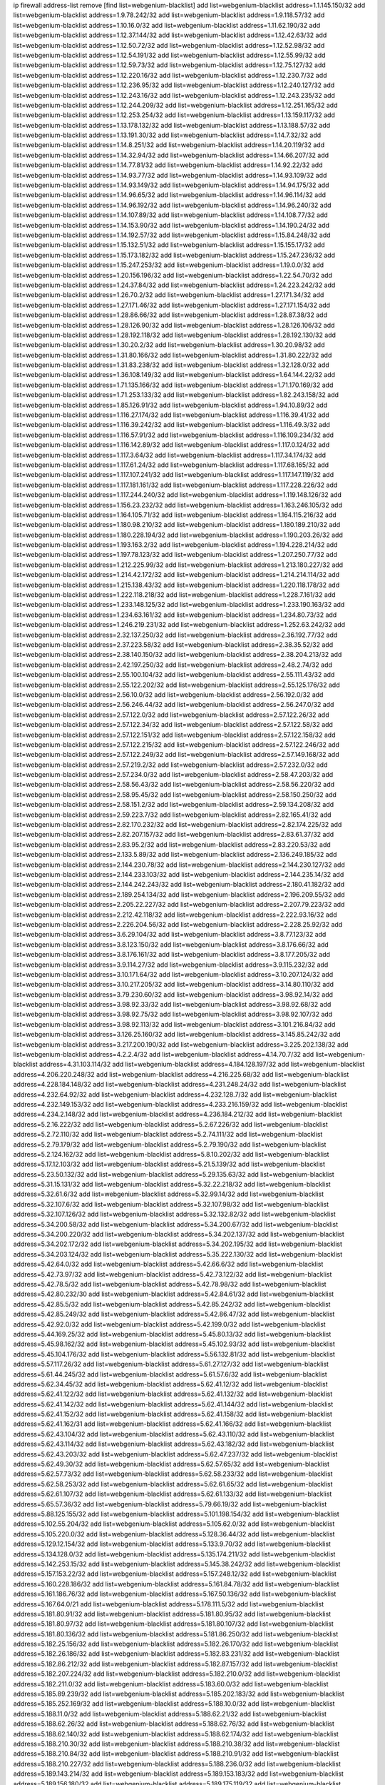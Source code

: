 ip firewall address-list
remove [find list=webgenium-blacklist]
add list=webgenium-blacklist address=1.1.145.150/32
add list=webgenium-blacklist address=1.9.78.242/32
add list=webgenium-blacklist address=1.9.118.57/32
add list=webgenium-blacklist address=1.10.16.0/32
add list=webgenium-blacklist address=1.11.62.190/32
add list=webgenium-blacklist address=1.12.37.144/32
add list=webgenium-blacklist address=1.12.42.63/32
add list=webgenium-blacklist address=1.12.50.72/32
add list=webgenium-blacklist address=1.12.52.98/32
add list=webgenium-blacklist address=1.12.54.191/32
add list=webgenium-blacklist address=1.12.55.99/32
add list=webgenium-blacklist address=1.12.59.73/32
add list=webgenium-blacklist address=1.12.75.127/32
add list=webgenium-blacklist address=1.12.220.16/32
add list=webgenium-blacklist address=1.12.230.7/32
add list=webgenium-blacklist address=1.12.236.95/32
add list=webgenium-blacklist address=1.12.240.127/32
add list=webgenium-blacklist address=1.12.243.16/32
add list=webgenium-blacklist address=1.12.243.235/32
add list=webgenium-blacklist address=1.12.244.209/32
add list=webgenium-blacklist address=1.12.251.165/32
add list=webgenium-blacklist address=1.12.253.254/32
add list=webgenium-blacklist address=1.13.159.117/32
add list=webgenium-blacklist address=1.13.178.132/32
add list=webgenium-blacklist address=1.13.188.57/32
add list=webgenium-blacklist address=1.13.191.30/32
add list=webgenium-blacklist address=1.14.7.32/32
add list=webgenium-blacklist address=1.14.8.251/32
add list=webgenium-blacklist address=1.14.20.119/32
add list=webgenium-blacklist address=1.14.32.94/32
add list=webgenium-blacklist address=1.14.66.207/32
add list=webgenium-blacklist address=1.14.77.81/32
add list=webgenium-blacklist address=1.14.92.22/32
add list=webgenium-blacklist address=1.14.93.77/32
add list=webgenium-blacklist address=1.14.93.109/32
add list=webgenium-blacklist address=1.14.93.149/32
add list=webgenium-blacklist address=1.14.94.175/32
add list=webgenium-blacklist address=1.14.96.65/32
add list=webgenium-blacklist address=1.14.96.114/32
add list=webgenium-blacklist address=1.14.96.192/32
add list=webgenium-blacklist address=1.14.96.240/32
add list=webgenium-blacklist address=1.14.107.89/32
add list=webgenium-blacklist address=1.14.108.77/32
add list=webgenium-blacklist address=1.14.153.90/32
add list=webgenium-blacklist address=1.14.190.24/32
add list=webgenium-blacklist address=1.14.192.57/32
add list=webgenium-blacklist address=1.15.84.248/32
add list=webgenium-blacklist address=1.15.132.51/32
add list=webgenium-blacklist address=1.15.155.17/32
add list=webgenium-blacklist address=1.15.173.182/32
add list=webgenium-blacklist address=1.15.247.236/32
add list=webgenium-blacklist address=1.15.247.253/32
add list=webgenium-blacklist address=1.19.0.0/32
add list=webgenium-blacklist address=1.20.156.196/32
add list=webgenium-blacklist address=1.22.54.70/32
add list=webgenium-blacklist address=1.24.37.84/32
add list=webgenium-blacklist address=1.24.223.242/32
add list=webgenium-blacklist address=1.26.70.2/32
add list=webgenium-blacklist address=1.27.171.34/32
add list=webgenium-blacklist address=1.27.171.46/32
add list=webgenium-blacklist address=1.27.171.154/32
add list=webgenium-blacklist address=1.28.86.66/32
add list=webgenium-blacklist address=1.28.87.38/32
add list=webgenium-blacklist address=1.28.126.90/32
add list=webgenium-blacklist address=1.28.126.106/32
add list=webgenium-blacklist address=1.28.192.118/32
add list=webgenium-blacklist address=1.28.192.130/32
add list=webgenium-blacklist address=1.30.20.2/32
add list=webgenium-blacklist address=1.30.20.98/32
add list=webgenium-blacklist address=1.31.80.166/32
add list=webgenium-blacklist address=1.31.80.222/32
add list=webgenium-blacklist address=1.31.83.238/32
add list=webgenium-blacklist address=1.32.128.0/32
add list=webgenium-blacklist address=1.36.108.149/32
add list=webgenium-blacklist address=1.64.144.22/32
add list=webgenium-blacklist address=1.71.135.166/32
add list=webgenium-blacklist address=1.71.170.169/32
add list=webgenium-blacklist address=1.71.253.133/32
add list=webgenium-blacklist address=1.82.243.158/32
add list=webgenium-blacklist address=1.85.126.91/32
add list=webgenium-blacklist address=1.94.10.89/32
add list=webgenium-blacklist address=1.116.27.174/32
add list=webgenium-blacklist address=1.116.39.41/32
add list=webgenium-blacklist address=1.116.39.242/32
add list=webgenium-blacklist address=1.116.49.3/32
add list=webgenium-blacklist address=1.116.57.91/32
add list=webgenium-blacklist address=1.116.109.234/32
add list=webgenium-blacklist address=1.116.142.89/32
add list=webgenium-blacklist address=1.117.0.124/32
add list=webgenium-blacklist address=1.117.3.64/32
add list=webgenium-blacklist address=1.117.34.174/32
add list=webgenium-blacklist address=1.117.61.24/32
add list=webgenium-blacklist address=1.117.68.165/32
add list=webgenium-blacklist address=1.117.107.241/32
add list=webgenium-blacklist address=1.117.147.119/32
add list=webgenium-blacklist address=1.117.181.161/32
add list=webgenium-blacklist address=1.117.228.226/32
add list=webgenium-blacklist address=1.117.244.240/32
add list=webgenium-blacklist address=1.119.148.126/32
add list=webgenium-blacklist address=1.156.23.232/32
add list=webgenium-blacklist address=1.163.246.105/32
add list=webgenium-blacklist address=1.164.105.71/32
add list=webgenium-blacklist address=1.164.115.216/32
add list=webgenium-blacklist address=1.180.98.210/32
add list=webgenium-blacklist address=1.180.189.210/32
add list=webgenium-blacklist address=1.180.228.194/32
add list=webgenium-blacklist address=1.190.203.26/32
add list=webgenium-blacklist address=1.193.163.2/32
add list=webgenium-blacklist address=1.194.228.214/32
add list=webgenium-blacklist address=1.197.78.123/32
add list=webgenium-blacklist address=1.207.250.77/32
add list=webgenium-blacklist address=1.212.225.99/32
add list=webgenium-blacklist address=1.213.180.227/32
add list=webgenium-blacklist address=1.214.42.172/32
add list=webgenium-blacklist address=1.214.214.114/32
add list=webgenium-blacklist address=1.215.138.43/32
add list=webgenium-blacklist address=1.220.118.178/32
add list=webgenium-blacklist address=1.222.118.218/32
add list=webgenium-blacklist address=1.228.7.161/32
add list=webgenium-blacklist address=1.233.148.125/32
add list=webgenium-blacklist address=1.233.190.163/32
add list=webgenium-blacklist address=1.234.63.161/32
add list=webgenium-blacklist address=1.234.80.73/32
add list=webgenium-blacklist address=1.246.219.231/32
add list=webgenium-blacklist address=1.252.63.242/32
add list=webgenium-blacklist address=2.32.137.250/32
add list=webgenium-blacklist address=2.36.192.77/32
add list=webgenium-blacklist address=2.37.223.58/32
add list=webgenium-blacklist address=2.38.35.52/32
add list=webgenium-blacklist address=2.38.140.150/32
add list=webgenium-blacklist address=2.38.204.213/32
add list=webgenium-blacklist address=2.42.197.250/32
add list=webgenium-blacklist address=2.48.2.74/32
add list=webgenium-blacklist address=2.55.100.104/32
add list=webgenium-blacklist address=2.55.111.43/32
add list=webgenium-blacklist address=2.55.122.202/32
add list=webgenium-blacklist address=2.55.125.176/32
add list=webgenium-blacklist address=2.56.10.0/32
add list=webgenium-blacklist address=2.56.192.0/32
add list=webgenium-blacklist address=2.56.246.44/32
add list=webgenium-blacklist address=2.56.247.0/32
add list=webgenium-blacklist address=2.57.122.0/32
add list=webgenium-blacklist address=2.57.122.26/32
add list=webgenium-blacklist address=2.57.122.34/32
add list=webgenium-blacklist address=2.57.122.58/32
add list=webgenium-blacklist address=2.57.122.151/32
add list=webgenium-blacklist address=2.57.122.158/32
add list=webgenium-blacklist address=2.57.122.215/32
add list=webgenium-blacklist address=2.57.122.246/32
add list=webgenium-blacklist address=2.57.122.249/32
add list=webgenium-blacklist address=2.57.149.168/32
add list=webgenium-blacklist address=2.57.219.2/32
add list=webgenium-blacklist address=2.57.232.0/32
add list=webgenium-blacklist address=2.57.234.0/32
add list=webgenium-blacklist address=2.58.47.203/32
add list=webgenium-blacklist address=2.58.56.43/32
add list=webgenium-blacklist address=2.58.56.220/32
add list=webgenium-blacklist address=2.58.95.45/32
add list=webgenium-blacklist address=2.58.150.250/32
add list=webgenium-blacklist address=2.58.151.2/32
add list=webgenium-blacklist address=2.59.134.208/32
add list=webgenium-blacklist address=2.59.223.7/32
add list=webgenium-blacklist address=2.82.165.41/32
add list=webgenium-blacklist address=2.82.170.232/32
add list=webgenium-blacklist address=2.82.174.225/32
add list=webgenium-blacklist address=2.82.207.157/32
add list=webgenium-blacklist address=2.83.61.37/32
add list=webgenium-blacklist address=2.83.95.2/32
add list=webgenium-blacklist address=2.83.220.53/32
add list=webgenium-blacklist address=2.133.5.89/32
add list=webgenium-blacklist address=2.136.249.185/32
add list=webgenium-blacklist address=2.144.230.78/32
add list=webgenium-blacklist address=2.144.230.127/32
add list=webgenium-blacklist address=2.144.233.103/32
add list=webgenium-blacklist address=2.144.235.14/32
add list=webgenium-blacklist address=2.144.242.243/32
add list=webgenium-blacklist address=2.180.41.182/32
add list=webgenium-blacklist address=2.189.254.134/32
add list=webgenium-blacklist address=2.196.209.55/32
add list=webgenium-blacklist address=2.205.22.227/32
add list=webgenium-blacklist address=2.207.79.223/32
add list=webgenium-blacklist address=2.212.42.118/32
add list=webgenium-blacklist address=2.222.93.16/32
add list=webgenium-blacklist address=2.226.204.56/32
add list=webgenium-blacklist address=2.228.25.92/32
add list=webgenium-blacklist address=3.6.29.104/32
add list=webgenium-blacklist address=3.8.77.123/32
add list=webgenium-blacklist address=3.8.123.150/32
add list=webgenium-blacklist address=3.8.176.66/32
add list=webgenium-blacklist address=3.8.176.161/32
add list=webgenium-blacklist address=3.8.177.205/32
add list=webgenium-blacklist address=3.9.114.27/32
add list=webgenium-blacklist address=3.9.115.232/32
add list=webgenium-blacklist address=3.10.171.64/32
add list=webgenium-blacklist address=3.10.207.124/32
add list=webgenium-blacklist address=3.10.217.205/32
add list=webgenium-blacklist address=3.14.80.110/32
add list=webgenium-blacklist address=3.79.230.60/32
add list=webgenium-blacklist address=3.98.92.14/32
add list=webgenium-blacklist address=3.98.92.33/32
add list=webgenium-blacklist address=3.98.92.68/32
add list=webgenium-blacklist address=3.98.92.75/32
add list=webgenium-blacklist address=3.98.92.107/32
add list=webgenium-blacklist address=3.98.92.113/32
add list=webgenium-blacklist address=3.101.216.84/32
add list=webgenium-blacklist address=3.126.25.160/32
add list=webgenium-blacklist address=3.145.85.242/32
add list=webgenium-blacklist address=3.217.200.190/32
add list=webgenium-blacklist address=3.225.202.138/32
add list=webgenium-blacklist address=4.2.2.4/32
add list=webgenium-blacklist address=4.14.70.7/32
add list=webgenium-blacklist address=4.31.103.114/32
add list=webgenium-blacklist address=4.184.128.197/32
add list=webgenium-blacklist address=4.206.220.248/32
add list=webgenium-blacklist address=4.216.225.68/32
add list=webgenium-blacklist address=4.228.184.148/32
add list=webgenium-blacklist address=4.231.248.24/32
add list=webgenium-blacklist address=4.232.64.92/32
add list=webgenium-blacklist address=4.232.128.7/32
add list=webgenium-blacklist address=4.232.149.153/32
add list=webgenium-blacklist address=4.233.216.159/32
add list=webgenium-blacklist address=4.234.2.148/32
add list=webgenium-blacklist address=4.236.184.212/32
add list=webgenium-blacklist address=5.2.16.222/32
add list=webgenium-blacklist address=5.2.67.226/32
add list=webgenium-blacklist address=5.2.72.110/32
add list=webgenium-blacklist address=5.2.74.111/32
add list=webgenium-blacklist address=5.2.79.179/32
add list=webgenium-blacklist address=5.2.79.190/32
add list=webgenium-blacklist address=5.2.124.162/32
add list=webgenium-blacklist address=5.8.10.202/32
add list=webgenium-blacklist address=5.17.12.103/32
add list=webgenium-blacklist address=5.21.5.139/32
add list=webgenium-blacklist address=5.23.50.132/32
add list=webgenium-blacklist address=5.29.135.63/32
add list=webgenium-blacklist address=5.31.15.131/32
add list=webgenium-blacklist address=5.32.22.218/32
add list=webgenium-blacklist address=5.32.61.6/32
add list=webgenium-blacklist address=5.32.99.14/32
add list=webgenium-blacklist address=5.32.107.6/32
add list=webgenium-blacklist address=5.32.107.98/32
add list=webgenium-blacklist address=5.32.107.126/32
add list=webgenium-blacklist address=5.32.132.82/32
add list=webgenium-blacklist address=5.34.200.58/32
add list=webgenium-blacklist address=5.34.200.67/32
add list=webgenium-blacklist address=5.34.200.220/32
add list=webgenium-blacklist address=5.34.202.137/32
add list=webgenium-blacklist address=5.34.202.172/32
add list=webgenium-blacklist address=5.34.202.195/32
add list=webgenium-blacklist address=5.34.203.124/32
add list=webgenium-blacklist address=5.35.222.130/32
add list=webgenium-blacklist address=5.42.64.0/32
add list=webgenium-blacklist address=5.42.66.6/32
add list=webgenium-blacklist address=5.42.73.97/32
add list=webgenium-blacklist address=5.42.73.122/32
add list=webgenium-blacklist address=5.42.78.5/32
add list=webgenium-blacklist address=5.42.78.98/32
add list=webgenium-blacklist address=5.42.80.232/30
add list=webgenium-blacklist address=5.42.84.61/32
add list=webgenium-blacklist address=5.42.85.5/32
add list=webgenium-blacklist address=5.42.85.242/32
add list=webgenium-blacklist address=5.42.85.249/32
add list=webgenium-blacklist address=5.42.86.47/32
add list=webgenium-blacklist address=5.42.92.0/32
add list=webgenium-blacklist address=5.42.199.0/32
add list=webgenium-blacklist address=5.44.169.25/32
add list=webgenium-blacklist address=5.45.80.13/32
add list=webgenium-blacklist address=5.45.98.162/32
add list=webgenium-blacklist address=5.45.102.93/32
add list=webgenium-blacklist address=5.45.104.176/32
add list=webgenium-blacklist address=5.56.132.81/32
add list=webgenium-blacklist address=5.57.117.26/32
add list=webgenium-blacklist address=5.61.27.127/32
add list=webgenium-blacklist address=5.61.44.245/32
add list=webgenium-blacklist address=5.61.57.6/32
add list=webgenium-blacklist address=5.62.34.45/32
add list=webgenium-blacklist address=5.62.41.12/32
add list=webgenium-blacklist address=5.62.41.122/32
add list=webgenium-blacklist address=5.62.41.132/32
add list=webgenium-blacklist address=5.62.41.142/32
add list=webgenium-blacklist address=5.62.41.144/32
add list=webgenium-blacklist address=5.62.41.152/32
add list=webgenium-blacklist address=5.62.41.158/32
add list=webgenium-blacklist address=5.62.41.162/31
add list=webgenium-blacklist address=5.62.41.166/32
add list=webgenium-blacklist address=5.62.43.104/32
add list=webgenium-blacklist address=5.62.43.110/32
add list=webgenium-blacklist address=5.62.43.114/32
add list=webgenium-blacklist address=5.62.43.182/32
add list=webgenium-blacklist address=5.62.43.203/32
add list=webgenium-blacklist address=5.62.47.237/32
add list=webgenium-blacklist address=5.62.49.30/32
add list=webgenium-blacklist address=5.62.57.65/32
add list=webgenium-blacklist address=5.62.57.73/32
add list=webgenium-blacklist address=5.62.58.233/32
add list=webgenium-blacklist address=5.62.58.253/32
add list=webgenium-blacklist address=5.62.61.65/32
add list=webgenium-blacklist address=5.62.61.107/32
add list=webgenium-blacklist address=5.62.61.133/32
add list=webgenium-blacklist address=5.65.57.36/32
add list=webgenium-blacklist address=5.79.66.19/32
add list=webgenium-blacklist address=5.88.125.155/32
add list=webgenium-blacklist address=5.101.198.154/32
add list=webgenium-blacklist address=5.102.55.204/32
add list=webgenium-blacklist address=5.105.62.0/32
add list=webgenium-blacklist address=5.105.220.0/32
add list=webgenium-blacklist address=5.128.36.44/32
add list=webgenium-blacklist address=5.129.12.154/32
add list=webgenium-blacklist address=5.133.9.70/32
add list=webgenium-blacklist address=5.134.128.0/32
add list=webgenium-blacklist address=5.135.174.211/32
add list=webgenium-blacklist address=5.142.253.15/32
add list=webgenium-blacklist address=5.145.38.242/32
add list=webgenium-blacklist address=5.157.153.22/32
add list=webgenium-blacklist address=5.157.248.12/32
add list=webgenium-blacklist address=5.160.228.186/32
add list=webgenium-blacklist address=5.161.84.78/32
add list=webgenium-blacklist address=5.161.186.76/32
add list=webgenium-blacklist address=5.167.50.136/32
add list=webgenium-blacklist address=5.167.64.0/21
add list=webgenium-blacklist address=5.178.111.5/32
add list=webgenium-blacklist address=5.181.80.91/32
add list=webgenium-blacklist address=5.181.80.95/32
add list=webgenium-blacklist address=5.181.80.97/32
add list=webgenium-blacklist address=5.181.80.107/32
add list=webgenium-blacklist address=5.181.80.136/32
add list=webgenium-blacklist address=5.181.86.250/32
add list=webgenium-blacklist address=5.182.25.156/32
add list=webgenium-blacklist address=5.182.26.170/32
add list=webgenium-blacklist address=5.182.26.186/32
add list=webgenium-blacklist address=5.182.83.231/32
add list=webgenium-blacklist address=5.182.86.212/32
add list=webgenium-blacklist address=5.182.87.157/32
add list=webgenium-blacklist address=5.182.207.224/32
add list=webgenium-blacklist address=5.182.210.0/32
add list=webgenium-blacklist address=5.182.211.0/32
add list=webgenium-blacklist address=5.183.60.0/32
add list=webgenium-blacklist address=5.185.89.239/32
add list=webgenium-blacklist address=5.185.202.183/32
add list=webgenium-blacklist address=5.185.252.169/32
add list=webgenium-blacklist address=5.188.10.0/32
add list=webgenium-blacklist address=5.188.11.0/32
add list=webgenium-blacklist address=5.188.62.21/32
add list=webgenium-blacklist address=5.188.62.26/32
add list=webgenium-blacklist address=5.188.62.76/32
add list=webgenium-blacklist address=5.188.62.140/32
add list=webgenium-blacklist address=5.188.62.174/32
add list=webgenium-blacklist address=5.188.210.30/32
add list=webgenium-blacklist address=5.188.210.38/32
add list=webgenium-blacklist address=5.188.210.84/32
add list=webgenium-blacklist address=5.188.210.91/32
add list=webgenium-blacklist address=5.188.210.227/32
add list=webgenium-blacklist address=5.188.236.0/32
add list=webgenium-blacklist address=5.189.143.214/32
add list=webgenium-blacklist address=5.189.153.183/32
add list=webgenium-blacklist address=5.189.156.180/32
add list=webgenium-blacklist address=5.189.175.119/32
add list=webgenium-blacklist address=5.189.191.107/32
add list=webgenium-blacklist address=5.195.162.103/32
add list=webgenium-blacklist address=5.195.226.17/32
add list=webgenium-blacklist address=5.196.8.113/32
add list=webgenium-blacklist address=5.196.27.126/32
add list=webgenium-blacklist address=5.196.66.70/32
add list=webgenium-blacklist address=5.196.95.34/32
add list=webgenium-blacklist address=5.196.111.112/32
add list=webgenium-blacklist address=5.196.171.17/32
add list=webgenium-blacklist address=5.201.140.150/32
add list=webgenium-blacklist address=5.202.101.3/32
add list=webgenium-blacklist address=5.202.248.46/32
add list=webgenium-blacklist address=5.227.118.140/32
add list=webgenium-blacklist address=5.228.249.154/32
add list=webgenium-blacklist address=5.249.109.141/32
add list=webgenium-blacklist address=5.249.152.173/32
add list=webgenium-blacklist address=5.250.179.235/32
add list=webgenium-blacklist address=5.252.21.171/32
add list=webgenium-blacklist address=5.252.22.151/32
add list=webgenium-blacklist address=5.252.101.125/32
add list=webgenium-blacklist address=5.252.102.228/32
add list=webgenium-blacklist address=5.252.118.227/32
add list=webgenium-blacklist address=5.252.165.161/32
add list=webgenium-blacklist address=5.253.27.240/32
add list=webgenium-blacklist address=5.254.197.218/32
add list=webgenium-blacklist address=5.254.203.32/32
add list=webgenium-blacklist address=5.255.97.221/32
add list=webgenium-blacklist address=5.255.98.23/32
add list=webgenium-blacklist address=5.255.98.151/32
add list=webgenium-blacklist address=5.255.98.231/32
add list=webgenium-blacklist address=5.255.99.5/32
add list=webgenium-blacklist address=5.255.99.108/32
add list=webgenium-blacklist address=5.255.99.124/32
add list=webgenium-blacklist address=5.255.99.147/32
add list=webgenium-blacklist address=5.255.100.26/32
add list=webgenium-blacklist address=5.255.100.219/32
add list=webgenium-blacklist address=5.255.101.10/32
add list=webgenium-blacklist address=5.255.101.131/32
add list=webgenium-blacklist address=5.255.103.190/32
add list=webgenium-blacklist address=5.255.103.235/32
add list=webgenium-blacklist address=5.255.104.202/32
add list=webgenium-blacklist address=5.255.106.9/32
add list=webgenium-blacklist address=5.255.111.64/32
add list=webgenium-blacklist address=5.255.113.26/32
add list=webgenium-blacklist address=5.255.115.42/32
add list=webgenium-blacklist address=5.255.115.58/32
add list=webgenium-blacklist address=5.255.116.114/32
add list=webgenium-blacklist address=5.255.118.104/32
add list=webgenium-blacklist address=5.255.118.244/32
add list=webgenium-blacklist address=5.255.124.150/32
add list=webgenium-blacklist address=5.255.125.117/32
add list=webgenium-blacklist address=5.255.125.196/32
add list=webgenium-blacklist address=5.255.127.222/32
add list=webgenium-blacklist address=8.129.11.26/32
add list=webgenium-blacklist address=8.130.49.49/32
add list=webgenium-blacklist address=8.130.120.181/32
add list=webgenium-blacklist address=8.131.70.17/32
add list=webgenium-blacklist address=8.134.199.165/32
add list=webgenium-blacklist address=8.142.12.12/32
add list=webgenium-blacklist address=8.142.47.3/32
add list=webgenium-blacklist address=8.146.198.79/32
add list=webgenium-blacklist address=8.208.26.92/32
add list=webgenium-blacklist address=8.209.69.246/32
add list=webgenium-blacklist address=8.210.36.144/32
add list=webgenium-blacklist address=8.210.54.186/32
add list=webgenium-blacklist address=8.210.67.251/32
add list=webgenium-blacklist address=8.210.73.36/32
add list=webgenium-blacklist address=8.210.109.12/32
add list=webgenium-blacklist address=8.210.174.140/32
add list=webgenium-blacklist address=8.212.183.234/32
add list=webgenium-blacklist address=8.215.31.61/32
add list=webgenium-blacklist address=8.217.42.194/32
add list=webgenium-blacklist address=8.217.48.19/32
add list=webgenium-blacklist address=8.217.53.128/32
add list=webgenium-blacklist address=8.217.213.223/32
add list=webgenium-blacklist address=8.217.225.245/32
add list=webgenium-blacklist address=8.217.227.55/32
add list=webgenium-blacklist address=8.218.75.158/32
add list=webgenium-blacklist address=8.218.89.123/32
add list=webgenium-blacklist address=8.218.96.89/32
add list=webgenium-blacklist address=8.218.112.217/32
add list=webgenium-blacklist address=8.218.151.23/32
add list=webgenium-blacklist address=8.218.212.177/32
add list=webgenium-blacklist address=8.218.216.7/32
add list=webgenium-blacklist address=8.218.238.192/32
add list=webgenium-blacklist address=8.218.240.245/32
add list=webgenium-blacklist address=8.219.5.42/32
add list=webgenium-blacklist address=8.219.8.101/32
add list=webgenium-blacklist address=8.219.40.77/32
add list=webgenium-blacklist address=8.219.51.183/32
add list=webgenium-blacklist address=8.219.52.90/32
add list=webgenium-blacklist address=8.219.54.193/32
add list=webgenium-blacklist address=8.219.61.243/32
add list=webgenium-blacklist address=8.219.85.147/32
add list=webgenium-blacklist address=8.219.89.77/32
add list=webgenium-blacklist address=8.219.105.103/32
add list=webgenium-blacklist address=8.219.156.88/32
add list=webgenium-blacklist address=8.219.156.180/32
add list=webgenium-blacklist address=8.219.158.56/32
add list=webgenium-blacklist address=8.219.171.104/32
add list=webgenium-blacklist address=8.219.209.208/32
add list=webgenium-blacklist address=8.219.219.152/32
add list=webgenium-blacklist address=8.219.231.58/32
add list=webgenium-blacklist address=8.219.252.10/32
add list=webgenium-blacklist address=8.219.252.162/32
add list=webgenium-blacklist address=8.220.20.246/32
add list=webgenium-blacklist address=8.222.138.250/32
add list=webgenium-blacklist address=8.222.143.70/32
add list=webgenium-blacklist address=8.222.145.177/32
add list=webgenium-blacklist address=8.222.153.123/32
add list=webgenium-blacklist address=8.222.155.26/32
add list=webgenium-blacklist address=8.222.157.211/32
add list=webgenium-blacklist address=8.222.177.156/32
add list=webgenium-blacklist address=8.222.179.78/32
add list=webgenium-blacklist address=8.222.186.205/32
add list=webgenium-blacklist address=8.222.193.221/32
add list=webgenium-blacklist address=8.222.199.210/32
add list=webgenium-blacklist address=8.222.229.84/32
add list=webgenium-blacklist address=8.222.238.166/32
add list=webgenium-blacklist address=8.222.253.12/32
add list=webgenium-blacklist address=12.7.109.3/32
add list=webgenium-blacklist address=12.21.5.10/32
add list=webgenium-blacklist address=12.86.241.222/32
add list=webgenium-blacklist address=12.105.144.162/32
add list=webgenium-blacklist address=12.156.67.18/32
add list=webgenium-blacklist address=12.232.158.130/32
add list=webgenium-blacklist address=12.249.3.186/32
add list=webgenium-blacklist address=13.40.6.145/32
add list=webgenium-blacklist address=13.40.54.28/32
add list=webgenium-blacklist address=13.40.66.28/32
add list=webgenium-blacklist address=13.40.70.77/32
add list=webgenium-blacklist address=13.40.101.140/32
add list=webgenium-blacklist address=13.40.125.211/32
add list=webgenium-blacklist address=13.40.148.170/32
add list=webgenium-blacklist address=13.40.149.187/32
add list=webgenium-blacklist address=13.43.219.43/32
add list=webgenium-blacklist address=13.70.39.68/32
add list=webgenium-blacklist address=13.74.46.65/32
add list=webgenium-blacklist address=13.74.217.118/32
add list=webgenium-blacklist address=13.76.162.49/32
add list=webgenium-blacklist address=13.77.146.18/32
add list=webgenium-blacklist address=13.80.7.122/32
add list=webgenium-blacklist address=13.112.184.93/32
add list=webgenium-blacklist address=13.233.41.23/32
add list=webgenium-blacklist address=13.233.245.23/32
add list=webgenium-blacklist address=14.0.135.11/32
add list=webgenium-blacklist address=14.5.175.163/32
add list=webgenium-blacklist address=14.6.16.137/32
add list=webgenium-blacklist address=14.17.96.6/32
add list=webgenium-blacklist address=14.18.80.54/32
add list=webgenium-blacklist address=14.18.90.195/32
add list=webgenium-blacklist address=14.18.92.211/32
add list=webgenium-blacklist address=14.18.101.30/32
add list=webgenium-blacklist address=14.18.106.132/32
add list=webgenium-blacklist address=14.18.107.19/32
add list=webgenium-blacklist address=14.18.113.233/32
add list=webgenium-blacklist address=14.18.119.55/32
add list=webgenium-blacklist address=14.18.120.74/32
add list=webgenium-blacklist address=14.18.154.85/32
add list=webgenium-blacklist address=14.22.11.182/32
add list=webgenium-blacklist address=14.29.99.183/32
add list=webgenium-blacklist address=14.29.178.59/32
add list=webgenium-blacklist address=14.29.214.89/32
add list=webgenium-blacklist address=14.29.238.151/32
add list=webgenium-blacklist address=14.29.240.154/32
add list=webgenium-blacklist address=14.32.76.144/32
add list=webgenium-blacklist address=14.33.29.66/32
add list=webgenium-blacklist address=14.33.68.177/32
add list=webgenium-blacklist address=14.33.96.3/32
add list=webgenium-blacklist address=14.34.42.234/32
add list=webgenium-blacklist address=14.34.85.245/32
add list=webgenium-blacklist address=14.34.115.128/32
add list=webgenium-blacklist address=14.36.97.102/32
add list=webgenium-blacklist address=14.37.12.17/32
add list=webgenium-blacklist address=14.39.42.133/32
add list=webgenium-blacklist address=14.39.43.235/32
add list=webgenium-blacklist address=14.41.43.78/32
add list=webgenium-blacklist address=14.43.128.6/32
add list=webgenium-blacklist address=14.43.160.84/32
add list=webgenium-blacklist address=14.43.231.49/32
add list=webgenium-blacklist address=14.45.73.123/32
add list=webgenium-blacklist address=14.45.205.215/32
add list=webgenium-blacklist address=14.46.116.243/32
add list=webgenium-blacklist address=14.46.122.189/32
add list=webgenium-blacklist address=14.46.173.251/32
add list=webgenium-blacklist address=14.48.52.161/32
add list=webgenium-blacklist address=14.48.88.170/32
add list=webgenium-blacklist address=14.48.124.183/32
add list=webgenium-blacklist address=14.50.77.171/32
add list=webgenium-blacklist address=14.51.236.218/32
add list=webgenium-blacklist address=14.53.44.5/32
add list=webgenium-blacklist address=14.53.134.163/32
add list=webgenium-blacklist address=14.54.22.11/32
add list=webgenium-blacklist address=14.55.45.202/32
add list=webgenium-blacklist address=14.55.47.55/32
add list=webgenium-blacklist address=14.63.62.165/32
add list=webgenium-blacklist address=14.63.160.25/32
add list=webgenium-blacklist address=14.63.160.31/32
add list=webgenium-blacklist address=14.63.162.98/32
add list=webgenium-blacklist address=14.63.196.175/32
add list=webgenium-blacklist address=14.63.214.22/32
add list=webgenium-blacklist address=14.63.216.89/32
add list=webgenium-blacklist address=14.63.217.28/32
add list=webgenium-blacklist address=14.63.221.137/32
add list=webgenium-blacklist address=14.63.224.17/32
add list=webgenium-blacklist address=14.85.88.26/32
add list=webgenium-blacklist address=14.97.82.3/32
add list=webgenium-blacklist address=14.97.238.50/32
add list=webgenium-blacklist address=14.98.182.162/32
add list=webgenium-blacklist address=14.98.215.146/32
add list=webgenium-blacklist address=14.99.254.18/32
add list=webgenium-blacklist address=14.102.43.62/32
add list=webgenium-blacklist address=14.102.74.99/32
add list=webgenium-blacklist address=14.103.25.139/32
add list=webgenium-blacklist address=14.103.25.214/32
add list=webgenium-blacklist address=14.103.26.76/32
add list=webgenium-blacklist address=14.103.28.84/32
add list=webgenium-blacklist address=14.103.29.137/32
add list=webgenium-blacklist address=14.103.29.183/32
add list=webgenium-blacklist address=14.103.30.22/32
add list=webgenium-blacklist address=14.103.30.187/32
add list=webgenium-blacklist address=14.103.35.116/32
add list=webgenium-blacklist address=14.103.35.119/32
add list=webgenium-blacklist address=14.103.35.131/32
add list=webgenium-blacklist address=14.103.35.132/32
add list=webgenium-blacklist address=14.103.35.163/32
add list=webgenium-blacklist address=14.103.36.70/32
add list=webgenium-blacklist address=14.103.36.110/32
add list=webgenium-blacklist address=14.103.36.118/32
add list=webgenium-blacklist address=14.103.36.126/31
add list=webgenium-blacklist address=14.103.36.128/32
add list=webgenium-blacklist address=14.103.36.131/32
add list=webgenium-blacklist address=14.103.36.178/32
add list=webgenium-blacklist address=14.103.36.200/32
add list=webgenium-blacklist address=14.103.38.11/32
add list=webgenium-blacklist address=14.103.38.103/32
add list=webgenium-blacklist address=14.103.38.105/32
add list=webgenium-blacklist address=14.103.40.61/32
add list=webgenium-blacklist address=14.103.40.64/32
add list=webgenium-blacklist address=14.103.40.78/32
add list=webgenium-blacklist address=14.103.40.84/32
add list=webgenium-blacklist address=14.103.40.90/32
add list=webgenium-blacklist address=14.103.45.113/32
add list=webgenium-blacklist address=14.103.47.11/32
add list=webgenium-blacklist address=14.103.47.103/32
add list=webgenium-blacklist address=14.103.47.105/32
add list=webgenium-blacklist address=14.103.47.107/32
add list=webgenium-blacklist address=14.103.47.108/32
add list=webgenium-blacklist address=14.103.47.114/31
add list=webgenium-blacklist address=14.103.47.117/32
add list=webgenium-blacklist address=14.111.244.38/32
add list=webgenium-blacklist address=14.116.149.52/32
add list=webgenium-blacklist address=14.116.187.37/32
add list=webgenium-blacklist address=14.116.200.5/32
add list=webgenium-blacklist address=14.116.211.167/32
add list=webgenium-blacklist address=14.116.213.102/32
add list=webgenium-blacklist address=14.116.239.32/32
add list=webgenium-blacklist address=14.116.251.29/32
add list=webgenium-blacklist address=14.116.255.29/32
add list=webgenium-blacklist address=14.141.15.54/32
add list=webgenium-blacklist address=14.143.255.43/32
add list=webgenium-blacklist address=14.155.212.141/32
add list=webgenium-blacklist address=14.155.228.77/32
add list=webgenium-blacklist address=14.161.0.51/32
add list=webgenium-blacklist address=14.161.21.124/32
add list=webgenium-blacklist address=14.161.27.163/32
add list=webgenium-blacklist address=14.161.50.162/32
add list=webgenium-blacklist address=14.162.145.33/32
add list=webgenium-blacklist address=14.166.3.187/32
add list=webgenium-blacklist address=14.167.155.104/32
add list=webgenium-blacklist address=14.170.154.13/32
add list=webgenium-blacklist address=14.177.1.172/32
add list=webgenium-blacklist address=14.177.77.79/32
add list=webgenium-blacklist address=14.177.239.168/32
add list=webgenium-blacklist address=14.180.143.151/32
add list=webgenium-blacklist address=14.191.147.237/32
add list=webgenium-blacklist address=14.191.227.165/32
add list=webgenium-blacklist address=14.194.142.227/32
add list=webgenium-blacklist address=14.194.142.238/32
add list=webgenium-blacklist address=14.199.168.188/32
add list=webgenium-blacklist address=14.215.51.70/32
add list=webgenium-blacklist address=14.224.152.97/32
add list=webgenium-blacklist address=14.225.5.148/32
add list=webgenium-blacklist address=14.225.19.18/32
add list=webgenium-blacklist address=14.225.74.30/32
add list=webgenium-blacklist address=14.225.192.50/32
add list=webgenium-blacklist address=14.225.192.53/32
add list=webgenium-blacklist address=14.225.205.4/32
add list=webgenium-blacklist address=14.225.206.98/32
add list=webgenium-blacklist address=14.225.207.169/32
add list=webgenium-blacklist address=14.225.211.34/32
add list=webgenium-blacklist address=14.225.245.34/32
add list=webgenium-blacklist address=14.225.251.214/32
add list=webgenium-blacklist address=14.225.255.139/32
add list=webgenium-blacklist address=14.225.255.177/32
add list=webgenium-blacklist address=14.225.255.208/32
add list=webgenium-blacklist address=14.225.255.237/32
add list=webgenium-blacklist address=14.228.23.69/32
add list=webgenium-blacklist address=14.235.141.164/32
add list=webgenium-blacklist address=14.235.209.224/32
add list=webgenium-blacklist address=14.238.137.2/32
add list=webgenium-blacklist address=14.241.46.207/32
add list=webgenium-blacklist address=14.241.62.73/32
add list=webgenium-blacklist address=14.241.71.147/32
add list=webgenium-blacklist address=14.241.71.187/32
add list=webgenium-blacklist address=14.241.86.45/32
add list=webgenium-blacklist address=14.241.129.78/32
add list=webgenium-blacklist address=14.241.162.61/32
add list=webgenium-blacklist address=14.241.187.124/32
add list=webgenium-blacklist address=14.247.204.125/32
add list=webgenium-blacklist address=14.248.94.49/32
add list=webgenium-blacklist address=15.204.8.239/32
add list=webgenium-blacklist address=15.204.12.150/32
add list=webgenium-blacklist address=15.204.22.166/32
add list=webgenium-blacklist address=15.204.37.162/32
add list=webgenium-blacklist address=15.204.132.96/32
add list=webgenium-blacklist address=15.204.142.119/32
add list=webgenium-blacklist address=15.204.173.120/32
add list=webgenium-blacklist address=15.204.210.218/32
add list=webgenium-blacklist address=15.204.232.125/32
add list=webgenium-blacklist address=15.204.234.117/32
add list=webgenium-blacklist address=15.204.235.241/32
add list=webgenium-blacklist address=15.204.244.209/32
add list=webgenium-blacklist address=15.204.245.185/32
add list=webgenium-blacklist address=15.235.2.75/32
add list=webgenium-blacklist address=15.235.152.103/32
add list=webgenium-blacklist address=15.235.162.5/32
add list=webgenium-blacklist address=15.235.181.150/32
add list=webgenium-blacklist address=15.235.186.150/32
add list=webgenium-blacklist address=15.236.137.228/32
add list=webgenium-blacklist address=15.236.165.82/32
add list=webgenium-blacklist address=18.130.65.223/32
add list=webgenium-blacklist address=18.130.114.47/32
add list=webgenium-blacklist address=18.130.194.151/32
add list=webgenium-blacklist address=18.130.197.142/32
add list=webgenium-blacklist address=18.130.225.12/32
add list=webgenium-blacklist address=18.132.98.151/32
add list=webgenium-blacklist address=18.133.157.6/32
add list=webgenium-blacklist address=18.133.182.34/32
add list=webgenium-blacklist address=18.133.226.211/32
add list=webgenium-blacklist address=18.133.229.186/32
add list=webgenium-blacklist address=18.133.246.161/32
add list=webgenium-blacklist address=18.135.98.7/32
add list=webgenium-blacklist address=18.139.6.69/32
add list=webgenium-blacklist address=18.140.184.0/32
add list=webgenium-blacklist address=18.156.147.178/32
add list=webgenium-blacklist address=18.157.105.182/32
add list=webgenium-blacklist address=18.157.131.187/32
add list=webgenium-blacklist address=18.159.129.195/32
add list=webgenium-blacklist address=18.169.172.148/32
add list=webgenium-blacklist address=18.170.33.138/32
add list=webgenium-blacklist address=18.170.114.22/32
add list=webgenium-blacklist address=18.170.214.80/32
add list=webgenium-blacklist address=18.170.218.222/32
add list=webgenium-blacklist address=18.170.219.133/32
add list=webgenium-blacklist address=18.170.228.140/32
add list=webgenium-blacklist address=18.171.55.112/32
add list=webgenium-blacklist address=18.171.55.176/32
add list=webgenium-blacklist address=18.171.137.156/32
add list=webgenium-blacklist address=18.171.148.191/32
add list=webgenium-blacklist address=18.171.152.65/32
add list=webgenium-blacklist address=18.171.155.160/32
add list=webgenium-blacklist address=18.171.162.83/32
add list=webgenium-blacklist address=18.171.163.153/32
add list=webgenium-blacklist address=18.171.169.15/32
add list=webgenium-blacklist address=18.171.178.105/32
add list=webgenium-blacklist address=18.171.180.53/32
add list=webgenium-blacklist address=18.171.181.217/32
add list=webgenium-blacklist address=18.171.185.134/32
add list=webgenium-blacklist address=18.171.192.53/32
add list=webgenium-blacklist address=18.171.192.74/32
add list=webgenium-blacklist address=18.206.217.227/32
add list=webgenium-blacklist address=18.215.182.2/32
add list=webgenium-blacklist address=20.0.128.230/32
add list=webgenium-blacklist address=20.9.140.22/32
add list=webgenium-blacklist address=20.10.40.97/32
add list=webgenium-blacklist address=20.14.82.249/32
add list=webgenium-blacklist address=20.14.87.62/32
add list=webgenium-blacklist address=20.15.110.97/32
add list=webgenium-blacklist address=20.24.112.87/32
add list=webgenium-blacklist address=20.27.55.77/32
add list=webgenium-blacklist address=20.36.137.184/32
add list=webgenium-blacklist address=20.38.40.161/32
add list=webgenium-blacklist address=20.40.73.192/32
add list=webgenium-blacklist address=20.43.191.160/32
add list=webgenium-blacklist address=20.51.109.203/32
add list=webgenium-blacklist address=20.55.23.132/32
add list=webgenium-blacklist address=20.56.89.164/32
add list=webgenium-blacklist address=20.57.137.225/32
add list=webgenium-blacklist address=20.63.105.249/32
add list=webgenium-blacklist address=20.65.216.148/32
add list=webgenium-blacklist address=20.65.216.210/32
add list=webgenium-blacklist address=20.68.169.13/32
add list=webgenium-blacklist address=20.70.210.197/32
add list=webgenium-blacklist address=20.81.233.9/32
add list=webgenium-blacklist address=20.83.29.75/32
add list=webgenium-blacklist address=20.87.21.241/32
add list=webgenium-blacklist address=20.89.89.151/32
add list=webgenium-blacklist address=20.97.60.43/32
add list=webgenium-blacklist address=20.102.118.153/32
add list=webgenium-blacklist address=20.106.103.32/32
add list=webgenium-blacklist address=20.107.71.89/32
add list=webgenium-blacklist address=20.110.190.60/32
add list=webgenium-blacklist address=20.112.206.19/32
add list=webgenium-blacklist address=20.118.184.242/32
add list=webgenium-blacklist address=20.123.24.81/32
add list=webgenium-blacklist address=20.127.14.69/32
add list=webgenium-blacklist address=20.127.224.153/32
add list=webgenium-blacklist address=20.141.43.88/32
add list=webgenium-blacklist address=20.141.64.165/32
add list=webgenium-blacklist address=20.141.110.74/32
add list=webgenium-blacklist address=20.141.174.209/32
add list=webgenium-blacklist address=20.150.201.61/32
add list=webgenium-blacklist address=20.150.216.158/32
add list=webgenium-blacklist address=20.150.222.170/32
add list=webgenium-blacklist address=20.158.32.73/32
add list=webgenium-blacklist address=20.168.112.100/32
add list=webgenium-blacklist address=20.169.108.122/32
add list=webgenium-blacklist address=20.169.248.82/32
add list=webgenium-blacklist address=20.185.38.120/32
add list=webgenium-blacklist address=20.192.24.43/32
add list=webgenium-blacklist address=20.194.60.135/32
add list=webgenium-blacklist address=20.195.9.136/32
add list=webgenium-blacklist address=20.199.11.65/32
add list=webgenium-blacklist address=20.199.15.161/32
add list=webgenium-blacklist address=20.199.16.112/32
add list=webgenium-blacklist address=20.200.122.15/32
add list=webgenium-blacklist address=20.204.98.63/32
add list=webgenium-blacklist address=20.204.155.185/32
add list=webgenium-blacklist address=20.204.165.90/32
add list=webgenium-blacklist address=20.204.176.189/32
add list=webgenium-blacklist address=20.205.110.167/32
add list=webgenium-blacklist address=20.210.252.192/32
add list=webgenium-blacklist address=20.211.45.1/32
add list=webgenium-blacklist address=20.212.9.216/32
add list=webgenium-blacklist address=20.213.22.251/32
add list=webgenium-blacklist address=20.215.224.183/32
add list=webgenium-blacklist address=20.215.232.49/32
add list=webgenium-blacklist address=20.215.233.54/32
add list=webgenium-blacklist address=20.216.21.42/32
add list=webgenium-blacklist address=20.219.109.241/32
add list=webgenium-blacklist address=20.219.187.238/32
add list=webgenium-blacklist address=20.223.163.40/32
add list=webgenium-blacklist address=20.225.126.147/32
add list=webgenium-blacklist address=20.226.9.78/32
add list=webgenium-blacklist address=20.231.43.204/32
add list=webgenium-blacklist address=20.232.18.198/32
add list=webgenium-blacklist address=20.241.100.124/32
add list=webgenium-blacklist address=20.241.228.180/32
add list=webgenium-blacklist address=20.244.37.78/32
add list=webgenium-blacklist address=20.244.134.31/32
add list=webgenium-blacklist address=20.244.178.58/32
add list=webgenium-blacklist address=20.251.160.45/32
add list=webgenium-blacklist address=20.251.168.43/32
add list=webgenium-blacklist address=23.19.244.109/32
add list=webgenium-blacklist address=23.26.147.48/32
add list=webgenium-blacklist address=23.26.147.226/32
add list=webgenium-blacklist address=23.26.220.6/32
add list=webgenium-blacklist address=23.26.220.8/32
add list=webgenium-blacklist address=23.26.220.16/32
add list=webgenium-blacklist address=23.26.220.20/32
add list=webgenium-blacklist address=23.26.220.23/32
add list=webgenium-blacklist address=23.26.220.29/32
add list=webgenium-blacklist address=23.26.220.31/32
add list=webgenium-blacklist address=23.26.247.25/32
add list=webgenium-blacklist address=23.84.145.131/32
add list=webgenium-blacklist address=23.88.38.38/32
add list=webgenium-blacklist address=23.88.114.81/32
add list=webgenium-blacklist address=23.90.117.174/32
add list=webgenium-blacklist address=23.90.165.38/32
add list=webgenium-blacklist address=23.92.18.244/32
add list=webgenium-blacklist address=23.92.22.37/32
add list=webgenium-blacklist address=23.94.36.142/32
add list=webgenium-blacklist address=23.94.43.19/32
add list=webgenium-blacklist address=23.94.82.10/32
add list=webgenium-blacklist address=23.94.83.12/32
add list=webgenium-blacklist address=23.94.102.222/32
add list=webgenium-blacklist address=23.94.120.207/32
add list=webgenium-blacklist address=23.94.200.220/32
add list=webgenium-blacklist address=23.94.211.25/32
add list=webgenium-blacklist address=23.95.96.205/32
add list=webgenium-blacklist address=23.95.166.252/32
add list=webgenium-blacklist address=23.95.189.186/32
add list=webgenium-blacklist address=23.95.218.244/32
add list=webgenium-blacklist address=23.99.201.14/32
add list=webgenium-blacklist address=23.105.218.220/32
add list=webgenium-blacklist address=23.105.221.145/32
add list=webgenium-blacklist address=23.126.62.36/32
add list=webgenium-blacklist address=23.129.64.130/31
add list=webgenium-blacklist address=23.129.64.132/30
add list=webgenium-blacklist address=23.129.64.136/29
add list=webgenium-blacklist address=23.129.64.144/30
add list=webgenium-blacklist address=23.129.64.148/31
add list=webgenium-blacklist address=23.129.64.210/31
add list=webgenium-blacklist address=23.129.64.212/30
add list=webgenium-blacklist address=23.129.64.216/29
add list=webgenium-blacklist address=23.129.64.224/30
add list=webgenium-blacklist address=23.129.64.228/31
add list=webgenium-blacklist address=23.129.252.0/32
add list=webgenium-blacklist address=23.137.58.241/32
add list=webgenium-blacklist address=23.137.248.100/32
add list=webgenium-blacklist address=23.137.248.139/32
add list=webgenium-blacklist address=23.137.249.8/32
add list=webgenium-blacklist address=23.137.249.143/32
add list=webgenium-blacklist address=23.137.249.159/32
add list=webgenium-blacklist address=23.137.249.185/32
add list=webgenium-blacklist address=23.137.249.227/32
add list=webgenium-blacklist address=23.137.249.240/32
add list=webgenium-blacklist address=23.137.250.34/32
add list=webgenium-blacklist address=23.137.251.61/32
add list=webgenium-blacklist address=23.152.24.77/32
add list=webgenium-blacklist address=23.153.248.33/32
add list=webgenium-blacklist address=23.154.177.2/31
add list=webgenium-blacklist address=23.154.177.4/30
add list=webgenium-blacklist address=23.154.177.8/29
add list=webgenium-blacklist address=23.154.177.16/29
add list=webgenium-blacklist address=23.154.177.24/31
add list=webgenium-blacklist address=23.157.88.101/32
add list=webgenium-blacklist address=23.160.193.179/32
add list=webgenium-blacklist address=23.184.48.101/32
add list=webgenium-blacklist address=23.184.48.127/32
add list=webgenium-blacklist address=23.184.48.128/32
add list=webgenium-blacklist address=23.184.48.161/32
add list=webgenium-blacklist address=23.224.95.151/32
add list=webgenium-blacklist address=23.224.109.24/32
add list=webgenium-blacklist address=23.224.171.166/32
add list=webgenium-blacklist address=23.236.55.157/32
add list=webgenium-blacklist address=23.239.13.175/32
add list=webgenium-blacklist address=23.239.19.118/32
add list=webgenium-blacklist address=23.239.26.201/32
add list=webgenium-blacklist address=23.242.68.217/32
add list=webgenium-blacklist address=23.247.14.216/32
add list=webgenium-blacklist address=23.251.102.252/32
add list=webgenium-blacklist address=23.254.217.93/32
add list=webgenium-blacklist address=23.254.250.69/32
add list=webgenium-blacklist address=24.8.135.92/32
add list=webgenium-blacklist address=24.56.126.225/32
add list=webgenium-blacklist address=24.69.81.129/32
add list=webgenium-blacklist address=24.69.190.84/32
add list=webgenium-blacklist address=24.84.212.161/32
add list=webgenium-blacklist address=24.92.177.65/32
add list=webgenium-blacklist address=24.96.214.163/32
add list=webgenium-blacklist address=24.97.253.246/32
add list=webgenium-blacklist address=24.107.208.25/32
add list=webgenium-blacklist address=24.118.181.52/32
add list=webgenium-blacklist address=24.120.10.18/32
add list=webgenium-blacklist address=24.121.52.118/32
add list=webgenium-blacklist address=24.137.16.0/32
add list=webgenium-blacklist address=24.141.240.32/32
add list=webgenium-blacklist address=24.144.85.171/32
add list=webgenium-blacklist address=24.144.87.37/32
add list=webgenium-blacklist address=24.144.100.228/32
add list=webgenium-blacklist address=24.170.208.0/32
add list=webgenium-blacklist address=24.178.8.238/32
add list=webgenium-blacklist address=24.191.80.183/32
add list=webgenium-blacklist address=24.199.36.58/32
add list=webgenium-blacklist address=24.199.92.123/32
add list=webgenium-blacklist address=24.199.110.50/32
add list=webgenium-blacklist address=24.199.110.179/32
add list=webgenium-blacklist address=24.199.115.168/32
add list=webgenium-blacklist address=24.199.115.234/32
add list=webgenium-blacklist address=24.233.0.0/32
add list=webgenium-blacklist address=24.236.0.0/32
add list=webgenium-blacklist address=24.242.180.4/32
add list=webgenium-blacklist address=27.3.133.28/32
add list=webgenium-blacklist address=27.29.45.19/32
add list=webgenium-blacklist address=27.34.27.72/32
add list=webgenium-blacklist address=27.34.104.87/32
add list=webgenium-blacklist address=27.45.4.14/32
add list=webgenium-blacklist address=27.50.63.0/32
add list=webgenium-blacklist address=27.50.80.120/32
add list=webgenium-blacklist address=27.54.123.172/32
add list=webgenium-blacklist address=27.63.140.84/32
add list=webgenium-blacklist address=27.71.16.216/32
add list=webgenium-blacklist address=27.71.26.177/32
add list=webgenium-blacklist address=27.71.27.165/32
add list=webgenium-blacklist address=27.71.27.193/32
add list=webgenium-blacklist address=27.72.41.62/32
add list=webgenium-blacklist address=27.72.41.165/32
add list=webgenium-blacklist address=27.72.45.157/32
add list=webgenium-blacklist address=27.72.45.206/32
add list=webgenium-blacklist address=27.72.46.22/32
add list=webgenium-blacklist address=27.72.46.26/32
add list=webgenium-blacklist address=27.72.47.150/32
add list=webgenium-blacklist address=27.72.47.204/32
add list=webgenium-blacklist address=27.72.47.208/32
add list=webgenium-blacklist address=27.72.62.222/32
add list=webgenium-blacklist address=27.72.81.194/32
add list=webgenium-blacklist address=27.72.107.3/32
add list=webgenium-blacklist address=27.72.110.188/32
add list=webgenium-blacklist address=27.72.155.100/32
add list=webgenium-blacklist address=27.72.155.116/32
add list=webgenium-blacklist address=27.72.254.219/32
add list=webgenium-blacklist address=27.74.251.177/32
add list=webgenium-blacklist address=27.75.230.216/32
add list=webgenium-blacklist address=27.93.25.111/32
add list=webgenium-blacklist address=27.98.249.9/32
add list=webgenium-blacklist address=27.107.161.10/32
add list=webgenium-blacklist address=27.110.167.245/32
add list=webgenium-blacklist address=27.110.249.227/32
add list=webgenium-blacklist address=27.112.32.0/32
add list=webgenium-blacklist address=27.112.78.55/32
add list=webgenium-blacklist address=27.115.0.242/32
add list=webgenium-blacklist address=27.116.52.180/32
add list=webgenium-blacklist address=27.116.55.23/32
add list=webgenium-blacklist address=27.118.22.191/32
add list=webgenium-blacklist address=27.119.6.252/32
add list=webgenium-blacklist address=27.123.208.0/32
add list=webgenium-blacklist address=27.123.254.213/32
add list=webgenium-blacklist address=27.123.254.220/32
add list=webgenium-blacklist address=27.124.17.0/32
add list=webgenium-blacklist address=27.124.41.0/32
add list=webgenium-blacklist address=27.126.160.0/32
add list=webgenium-blacklist address=27.128.155.149/32
add list=webgenium-blacklist address=27.128.160.131/32
add list=webgenium-blacklist address=27.128.174.164/32
add list=webgenium-blacklist address=27.128.194.139/32
add list=webgenium-blacklist address=27.128.243.225/32
add list=webgenium-blacklist address=27.128.246.110/32
add list=webgenium-blacklist address=27.131.36.170/32
add list=webgenium-blacklist address=27.146.0.0/32
add list=webgenium-blacklist address=27.147.132.106/32
add list=webgenium-blacklist address=27.147.133.130/32
add list=webgenium-blacklist address=27.147.181.126/32
add list=webgenium-blacklist address=27.147.181.198/32
add list=webgenium-blacklist address=27.147.188.182/32
add list=webgenium-blacklist address=27.150.127.46/32
add list=webgenium-blacklist address=27.150.182.145/32
add list=webgenium-blacklist address=27.150.188.112/32
add list=webgenium-blacklist address=27.151.117.141/32
add list=webgenium-blacklist address=27.154.131.194/32
add list=webgenium-blacklist address=27.155.77.232/32
add list=webgenium-blacklist address=27.159.123.105/32
add list=webgenium-blacklist address=27.185.2.92/32
add list=webgenium-blacklist address=27.185.52.202/32
add list=webgenium-blacklist address=27.188.73.223/32
add list=webgenium-blacklist address=27.223.92.82/32
add list=webgenium-blacklist address=27.223.107.146/32
add list=webgenium-blacklist address=27.254.47.59/32
add list=webgenium-blacklist address=27.254.137.144/32
add list=webgenium-blacklist address=27.254.149.199/32
add list=webgenium-blacklist address=27.254.151.32/32
add list=webgenium-blacklist address=27.254.192.185/32
add list=webgenium-blacklist address=27.254.235.1/32
add list=webgenium-blacklist address=27.254.235.2/31
add list=webgenium-blacklist address=27.254.235.4/32
add list=webgenium-blacklist address=27.254.235.12/31
add list=webgenium-blacklist address=27.255.75.198/32
add list=webgenium-blacklist address=31.0.134.229/32
add list=webgenium-blacklist address=31.0.164.14/32
add list=webgenium-blacklist address=31.6.3.170/32
add list=webgenium-blacklist address=31.13.39.220/32
add list=webgenium-blacklist address=31.14.75.20/32
add list=webgenium-blacklist address=31.14.123.144/32
add list=webgenium-blacklist address=31.24.44.159/32
add list=webgenium-blacklist address=31.24.81.0/32
add list=webgenium-blacklist address=31.24.128.37/32
add list=webgenium-blacklist address=31.24.200.23/32
add list=webgenium-blacklist address=31.25.130.222/32
add list=webgenium-blacklist address=31.29.190.82/32
add list=webgenium-blacklist address=31.31.79.68/32
add list=webgenium-blacklist address=31.32.208.250/32
add list=webgenium-blacklist address=31.41.81.24/32
add list=webgenium-blacklist address=31.41.244.0/32
add list=webgenium-blacklist address=31.41.244.83/32
add list=webgenium-blacklist address=31.42.4.253/32
add list=webgenium-blacklist address=31.42.173.30/32
add list=webgenium-blacklist address=31.42.187.165/32
add list=webgenium-blacklist address=31.43.202.110/32
add list=webgenium-blacklist address=31.43.208.135/32
add list=webgenium-blacklist address=31.46.16.122/32
add list=webgenium-blacklist address=31.46.222.241/32
add list=webgenium-blacklist address=31.46.241.222/32
add list=webgenium-blacklist address=31.121.55.210/32
add list=webgenium-blacklist address=31.128.157.254/32
add list=webgenium-blacklist address=31.146.83.206/32
add list=webgenium-blacklist address=31.156.42.228/32
add list=webgenium-blacklist address=31.165.12.136/32
add list=webgenium-blacklist address=31.171.237.226/32
add list=webgenium-blacklist address=31.179.234.178/32
add list=webgenium-blacklist address=31.184.196.15/32
add list=webgenium-blacklist address=31.186.48.216/32
add list=webgenium-blacklist address=31.186.54.199/32
add list=webgenium-blacklist address=31.186.172.143/32
add list=webgenium-blacklist address=31.199.10.34/32
add list=webgenium-blacklist address=31.202.53.78/32
add list=webgenium-blacklist address=31.207.253.22/32
add list=webgenium-blacklist address=31.208.182.58/32
add list=webgenium-blacklist address=31.210.20.0/32
add list=webgenium-blacklist address=31.210.220.97/32
add list=webgenium-blacklist address=31.216.62.113/32
add list=webgenium-blacklist address=31.217.252.0/32
add list=webgenium-blacklist address=31.220.84.210/32
add list=webgenium-blacklist address=31.220.85.162/32
add list=webgenium-blacklist address=31.220.93.201/32
add list=webgenium-blacklist address=31.220.95.167/32
add list=webgenium-blacklist address=31.220.98.139/32
add list=webgenium-blacklist address=31.222.236.0/32
add list=webgenium-blacklist address=34.17.8.102/32
add list=webgenium-blacklist address=34.41.37.141/32
add list=webgenium-blacklist address=34.64.175.205/32
add list=webgenium-blacklist address=34.64.215.4/32
add list=webgenium-blacklist address=34.65.234.0/32
add list=webgenium-blacklist address=34.69.39.31/32
add list=webgenium-blacklist address=34.71.20.225/32
add list=webgenium-blacklist address=34.72.42.51/32
add list=webgenium-blacklist address=34.75.26.147/32
add list=webgenium-blacklist address=34.75.65.218/32
add list=webgenium-blacklist address=34.75.120.27/32
add list=webgenium-blacklist address=34.77.127.183/32
add list=webgenium-blacklist address=34.81.69.1/32
add list=webgenium-blacklist address=34.81.214.64/32
add list=webgenium-blacklist address=34.83.239.28/32
add list=webgenium-blacklist address=34.84.17.217/32
add list=webgenium-blacklist address=34.84.82.194/32
add list=webgenium-blacklist address=34.85.163.94/32
add list=webgenium-blacklist address=34.86.20.159/32
add list=webgenium-blacklist address=34.87.123.93/32
add list=webgenium-blacklist address=34.89.23.122/32
add list=webgenium-blacklist address=34.90.28.228/32
add list=webgenium-blacklist address=34.91.0.68/32
add list=webgenium-blacklist address=34.92.81.41/32
add list=webgenium-blacklist address=34.92.143.190/32
add list=webgenium-blacklist address=34.92.146.210/32
add list=webgenium-blacklist address=34.92.176.182/32
add list=webgenium-blacklist address=34.92.198.176/32
add list=webgenium-blacklist address=34.92.247.119/32
add list=webgenium-blacklist address=34.93.7.217/32
add list=webgenium-blacklist address=34.93.16.66/32
add list=webgenium-blacklist address=34.93.121.167/32
add list=webgenium-blacklist address=34.93.165.178/32
add list=webgenium-blacklist address=34.94.134.202/32
add list=webgenium-blacklist address=34.94.144.50/32
add list=webgenium-blacklist address=34.96.172.192/32
add list=webgenium-blacklist address=34.100.196.103/32
add list=webgenium-blacklist address=34.100.239.202/32
add list=webgenium-blacklist address=34.101.240.144/32
add list=webgenium-blacklist address=34.101.245.3/32
add list=webgenium-blacklist address=34.105.151.111/32
add list=webgenium-blacklist address=34.106.89.184/32
add list=webgenium-blacklist address=34.106.120.13/32
add list=webgenium-blacklist address=34.106.196.134/32
add list=webgenium-blacklist address=34.122.70.86/32
add list=webgenium-blacklist address=34.123.134.194/32
add list=webgenium-blacklist address=34.125.159.37/32
add list=webgenium-blacklist address=34.125.219.235/32
add list=webgenium-blacklist address=34.126.71.93/32
add list=webgenium-blacklist address=34.126.71.110/32
add list=webgenium-blacklist address=34.126.160.149/32
add list=webgenium-blacklist address=34.130.157.158/32
add list=webgenium-blacklist address=34.133.86.38/32
add list=webgenium-blacklist address=34.135.75.78/32
add list=webgenium-blacklist address=34.136.100.165/32
add list=webgenium-blacklist address=34.138.193.128/32
add list=webgenium-blacklist address=34.139.43.76/32
add list=webgenium-blacklist address=34.139.74.150/32
add list=webgenium-blacklist address=34.139.203.70/32
add list=webgenium-blacklist address=34.143.140.178/32
add list=webgenium-blacklist address=34.159.227.146/32
add list=webgenium-blacklist address=34.162.63.198/32
add list=webgenium-blacklist address=34.162.236.219/32
add list=webgenium-blacklist address=34.168.181.171/32
add list=webgenium-blacklist address=34.170.19.142/32
add list=webgenium-blacklist address=34.170.35.50/32
add list=webgenium-blacklist address=34.172.212.119/32
add list=webgenium-blacklist address=34.174.89.237/32
add list=webgenium-blacklist address=34.174.92.143/32
add list=webgenium-blacklist address=34.175.118.185/32
add list=webgenium-blacklist address=34.175.128.103/32
add list=webgenium-blacklist address=34.176.20.17/32
add list=webgenium-blacklist address=34.212.61.120/32
add list=webgenium-blacklist address=34.217.59.110/32
add list=webgenium-blacklist address=34.218.21.81/32
add list=webgenium-blacklist address=34.222.207.168/32
add list=webgenium-blacklist address=34.230.27.75/32
add list=webgenium-blacklist address=34.236.158.192/32
add list=webgenium-blacklist address=34.236.254.29/32
add list=webgenium-blacklist address=34.237.144.53/32
add list=webgenium-blacklist address=35.0.127.52/32
add list=webgenium-blacklist address=35.130.111.146/32
add list=webgenium-blacklist address=35.153.141.227/32
add list=webgenium-blacklist address=35.153.184.134/32
add list=webgenium-blacklist address=35.153.224.49/32
add list=webgenium-blacklist address=35.163.52.0/32
add list=webgenium-blacklist address=35.175.254.62/32
add list=webgenium-blacklist address=35.176.186.167/32
add list=webgenium-blacklist address=35.176.224.73/32
add list=webgenium-blacklist address=35.176.238.18/32
add list=webgenium-blacklist address=35.177.55.21/32
add list=webgenium-blacklist address=35.177.233.45/32
add list=webgenium-blacklist address=35.178.18.159/32
add list=webgenium-blacklist address=35.178.37.218/32
add list=webgenium-blacklist address=35.178.71.5/32
add list=webgenium-blacklist address=35.178.171.25/32
add list=webgenium-blacklist address=35.178.171.58/32
add list=webgenium-blacklist address=35.182.14.79/32
add list=webgenium-blacklist address=35.184.14.186/32
add list=webgenium-blacklist address=35.186.145.141/32
add list=webgenium-blacklist address=35.187.58.136/32
add list=webgenium-blacklist address=35.194.159.73/32
add list=webgenium-blacklist address=35.194.181.153/32
add list=webgenium-blacklist address=35.196.233.39/32
add list=webgenium-blacklist address=35.199.73.100/32
add list=webgenium-blacklist address=35.199.97.42/32
add list=webgenium-blacklist address=35.201.195.46/32
add list=webgenium-blacklist address=35.202.12.242/32
add list=webgenium-blacklist address=35.205.231.175/32
add list=webgenium-blacklist address=35.207.98.222/32
add list=webgenium-blacklist address=35.207.194.119/32
add list=webgenium-blacklist address=35.207.196.18/32
add list=webgenium-blacklist address=35.209.160.244/32
add list=webgenium-blacklist address=35.219.62.194/32
add list=webgenium-blacklist address=35.222.93.174/32
add list=webgenium-blacklist address=35.222.117.243/32
add list=webgenium-blacklist address=35.223.246.35/32
add list=webgenium-blacklist address=35.224.42.65/32
add list=webgenium-blacklist address=35.226.126.79/32
add list=webgenium-blacklist address=35.226.196.179/32
add list=webgenium-blacklist address=35.227.114.241/32
add list=webgenium-blacklist address=35.228.79.106/32
add list=webgenium-blacklist address=35.228.169.211/32
add list=webgenium-blacklist address=35.229.64.102/32
add list=webgenium-blacklist address=35.229.111.120/32
add list=webgenium-blacklist address=35.229.215.96/32
add list=webgenium-blacklist address=35.232.216.148/32
add list=webgenium-blacklist address=35.236.1.157/32
add list=webgenium-blacklist address=35.237.94.18/32
add list=webgenium-blacklist address=35.240.164.180/32
add list=webgenium-blacklist address=35.240.204.250/32
add list=webgenium-blacklist address=35.241.94.181/32
add list=webgenium-blacklist address=35.243.214.96/32
add list=webgenium-blacklist address=35.244.25.124/32
add list=webgenium-blacklist address=35.244.32.76/32
add list=webgenium-blacklist address=35.245.96.16/32
add list=webgenium-blacklist address=35.247.65.217/32
add list=webgenium-blacklist address=35.247.241.190/32
add list=webgenium-blacklist address=36.0.8.0/32
add list=webgenium-blacklist address=36.5.189.243/32
add list=webgenium-blacklist address=36.7.105.206/32
add list=webgenium-blacklist address=36.22.189.214/32
add list=webgenium-blacklist address=36.24.149.92/32
add list=webgenium-blacklist address=36.26.63.158/32
add list=webgenium-blacklist address=36.26.70.44/32
add list=webgenium-blacklist address=36.32.2.169/32
add list=webgenium-blacklist address=36.33.43.77/32
add list=webgenium-blacklist address=36.34.99.135/32
add list=webgenium-blacklist address=36.34.120.222/32
add list=webgenium-blacklist address=36.37.48.0/32
add list=webgenium-blacklist address=36.37.169.78/32
add list=webgenium-blacklist address=36.37.169.204/32
add list=webgenium-blacklist address=36.40.80.233/32
add list=webgenium-blacklist address=36.41.65.138/32
add list=webgenium-blacklist address=36.41.74.172/32
add list=webgenium-blacklist address=36.44.166.184/32
add list=webgenium-blacklist address=36.46.130.162/32
add list=webgenium-blacklist address=36.46.159.244/32
add list=webgenium-blacklist address=36.64.217.27/32
add list=webgenium-blacklist address=36.66.49.62/32
add list=webgenium-blacklist address=36.66.151.17/32
add list=webgenium-blacklist address=36.67.70.198/32
add list=webgenium-blacklist address=36.69.8.222/32
add list=webgenium-blacklist address=36.88.29.26/32
add list=webgenium-blacklist address=36.88.151.93/32
add list=webgenium-blacklist address=36.89.114.129/32
add list=webgenium-blacklist address=36.90.42.1/32
add list=webgenium-blacklist address=36.91.166.34/32
add list=webgenium-blacklist address=36.92.104.229/32
add list=webgenium-blacklist address=36.92.107.106/32
add list=webgenium-blacklist address=36.92.107.125/32
add list=webgenium-blacklist address=36.92.214.178/32
add list=webgenium-blacklist address=36.93.117.106/32
add list=webgenium-blacklist address=36.93.121.234/32
add list=webgenium-blacklist address=36.93.130.162/32
add list=webgenium-blacklist address=36.93.142.203/32
add list=webgenium-blacklist address=36.93.162.51/32
add list=webgenium-blacklist address=36.93.163.43/32
add list=webgenium-blacklist address=36.93.179.14/32
add list=webgenium-blacklist address=36.93.205.219/32
add list=webgenium-blacklist address=36.93.205.220/32
add list=webgenium-blacklist address=36.93.247.227/32
add list=webgenium-blacklist address=36.94.95.210/32
add list=webgenium-blacklist address=36.95.62.183/32
add list=webgenium-blacklist address=36.95.84.205/32
add list=webgenium-blacklist address=36.95.95.19/32
add list=webgenium-blacklist address=36.96.44.78/32
add list=webgenium-blacklist address=36.97.144.36/32
add list=webgenium-blacklist address=36.99.41.155/32
add list=webgenium-blacklist address=36.99.61.109/32
add list=webgenium-blacklist address=36.99.136.129/32
add list=webgenium-blacklist address=36.102.186.7/32
add list=webgenium-blacklist address=36.102.186.10/32
add list=webgenium-blacklist address=36.103.211.88/32
add list=webgenium-blacklist address=36.103.224.209/32
add list=webgenium-blacklist address=36.103.226.41/32
add list=webgenium-blacklist address=36.103.227.136/32
add list=webgenium-blacklist address=36.103.243.144/32
add list=webgenium-blacklist address=36.104.146.79/32
add list=webgenium-blacklist address=36.105.172.120/32
add list=webgenium-blacklist address=36.110.228.254/32
add list=webgenium-blacklist address=36.111.172.201/32
add list=webgenium-blacklist address=36.111.187.119/32
add list=webgenium-blacklist address=36.112.137.127/32
add list=webgenium-blacklist address=36.112.150.215/32
add list=webgenium-blacklist address=36.112.157.232/32
add list=webgenium-blacklist address=36.116.0.0/32
add list=webgenium-blacklist address=36.119.0.0/32
add list=webgenium-blacklist address=36.129.3.143/32
add list=webgenium-blacklist address=36.129.92.226/32
add list=webgenium-blacklist address=36.132.210.115/32
add list=webgenium-blacklist address=36.132.210.116/32
add list=webgenium-blacklist address=36.132.210.120/32
add list=webgenium-blacklist address=36.133.1.251/32
add list=webgenium-blacklist address=36.133.34.191/32
add list=webgenium-blacklist address=36.133.34.221/32
add list=webgenium-blacklist address=36.133.34.233/32
add list=webgenium-blacklist address=36.133.57.132/32
add list=webgenium-blacklist address=36.133.61.59/32
add list=webgenium-blacklist address=36.133.62.130/32
add list=webgenium-blacklist address=36.133.64.211/32
add list=webgenium-blacklist address=36.133.68.86/32
add list=webgenium-blacklist address=36.133.100.172/32
add list=webgenium-blacklist address=36.133.106.126/32
add list=webgenium-blacklist address=36.133.121.228/32
add list=webgenium-blacklist address=36.133.170.211/32
add list=webgenium-blacklist address=36.133.200.93/32
add list=webgenium-blacklist address=36.133.201.32/32
add list=webgenium-blacklist address=36.133.208.159/32
add list=webgenium-blacklist address=36.133.221.93/32
add list=webgenium-blacklist address=36.133.254.41/32
add list=webgenium-blacklist address=36.134.5.125/32
add list=webgenium-blacklist address=36.134.6.202/32
add list=webgenium-blacklist address=36.134.27.190/32
add list=webgenium-blacklist address=36.134.69.8/32
add list=webgenium-blacklist address=36.134.70.142/32
add list=webgenium-blacklist address=36.134.71.180/32
add list=webgenium-blacklist address=36.134.78.151/32
add list=webgenium-blacklist address=36.134.89.15/32
add list=webgenium-blacklist address=36.134.96.76/32
add list=webgenium-blacklist address=36.134.97.14/32
add list=webgenium-blacklist address=36.134.134.34/32
add list=webgenium-blacklist address=36.134.138.153/32
add list=webgenium-blacklist address=36.134.147.79/32
add list=webgenium-blacklist address=36.134.203.34/32
add list=webgenium-blacklist address=36.134.203.156/32
add list=webgenium-blacklist address=36.134.229.187/32
add list=webgenium-blacklist address=36.137.0.81/32
add list=webgenium-blacklist address=36.137.0.82/32
add list=webgenium-blacklist address=36.137.22.65/32
add list=webgenium-blacklist address=36.137.53.76/32
add list=webgenium-blacklist address=36.137.53.207/32
add list=webgenium-blacklist address=36.137.56.33/32
add list=webgenium-blacklist address=36.137.75.228/32
add list=webgenium-blacklist address=36.137.92.167/32
add list=webgenium-blacklist address=36.137.99.125/32
add list=webgenium-blacklist address=36.137.112.13/32
add list=webgenium-blacklist address=36.137.125.189/32
add list=webgenium-blacklist address=36.137.191.182/32
add list=webgenium-blacklist address=36.137.192.7/32
add list=webgenium-blacklist address=36.137.249.108/32
add list=webgenium-blacklist address=36.138.44.158/32
add list=webgenium-blacklist address=36.138.60.245/32
add list=webgenium-blacklist address=36.138.68.30/32
add list=webgenium-blacklist address=36.138.68.207/32
add list=webgenium-blacklist address=36.138.69.0/32
add list=webgenium-blacklist address=36.138.74.124/32
add list=webgenium-blacklist address=36.138.80.34/32
add list=webgenium-blacklist address=36.138.80.52/32
add list=webgenium-blacklist address=36.138.114.20/32
add list=webgenium-blacklist address=36.138.116.248/32
add list=webgenium-blacklist address=36.138.127.86/32
add list=webgenium-blacklist address=36.138.183.51/32
add list=webgenium-blacklist address=36.138.193.5/32
add list=webgenium-blacklist address=36.138.194.188/32
add list=webgenium-blacklist address=36.138.201.191/32
add list=webgenium-blacklist address=36.138.224.103/32
add list=webgenium-blacklist address=36.139.63.59/32
add list=webgenium-blacklist address=36.139.75.48/32
add list=webgenium-blacklist address=36.139.87.191/32
add list=webgenium-blacklist address=36.139.166.89/32
add list=webgenium-blacklist address=36.140.41.64/32
add list=webgenium-blacklist address=36.140.58.65/32
add list=webgenium-blacklist address=36.150.60.24/32
add list=webgenium-blacklist address=36.153.0.227/32
add list=webgenium-blacklist address=36.153.164.122/32
add list=webgenium-blacklist address=36.154.110.46/32
add list=webgenium-blacklist address=36.154.134.146/32
add list=webgenium-blacklist address=36.154.162.74/32
add list=webgenium-blacklist address=36.154.247.90/32
add list=webgenium-blacklist address=36.155.130.249/32
add list=webgenium-blacklist address=36.156.22.3/32
add list=webgenium-blacklist address=36.156.22.4/32
add list=webgenium-blacklist address=36.156.145.28/32
add list=webgenium-blacklist address=36.189.255.162/32
add list=webgenium-blacklist address=36.226.88.3/32
add list=webgenium-blacklist address=36.226.116.206/32
add list=webgenium-blacklist address=36.233.171.198/32
add list=webgenium-blacklist address=36.234.222.30/32
add list=webgenium-blacklist address=36.255.3.117/32
add list=webgenium-blacklist address=36.255.3.203/32
add list=webgenium-blacklist address=36.255.8.154/32
add list=webgenium-blacklist address=36.255.159.130/31
add list=webgenium-blacklist address=36.255.221.103/32
add list=webgenium-blacklist address=37.0.14.4/32
add list=webgenium-blacklist address=37.1.201.144/32
add list=webgenium-blacklist address=37.15.168.6/32
add list=webgenium-blacklist address=37.17.180.202/32
add list=webgenium-blacklist address=37.18.77.113/32
add list=webgenium-blacklist address=37.19.203.1/32
add list=webgenium-blacklist address=37.19.216.1/32
add list=webgenium-blacklist address=37.19.221.237/32
add list=webgenium-blacklist address=37.19.223.20/32
add list=webgenium-blacklist address=37.24.1.17/32
add list=webgenium-blacklist address=37.25.36.197/32
add list=webgenium-blacklist address=37.26.181.18/32
add list=webgenium-blacklist address=37.28.154.141/32
add list=webgenium-blacklist address=37.29.90.174/32
add list=webgenium-blacklist address=37.32.6.58/32
add list=webgenium-blacklist address=37.32.10.143/32
add list=webgenium-blacklist address=37.32.11.137/32
add list=webgenium-blacklist address=37.32.22.47/32
add list=webgenium-blacklist address=37.32.24.36/32
add list=webgenium-blacklist address=37.32.25.38/32
add list=webgenium-blacklist address=37.32.28.200/32
add list=webgenium-blacklist address=37.32.30.157/32
add list=webgenium-blacklist address=37.32.31.204/32
add list=webgenium-blacklist address=37.44.238.66/32
add list=webgenium-blacklist address=37.46.113.207/32
add list=webgenium-blacklist address=37.46.117.90/32
add list=webgenium-blacklist address=37.47.212.118/32
add list=webgenium-blacklist address=37.48.70.156/32
add list=webgenium-blacklist address=37.48.120.64/32
add list=webgenium-blacklist address=37.49.205.40/32
add list=webgenium-blacklist address=37.53.82.111/32
add list=webgenium-blacklist address=37.57.69.227/32
add list=webgenium-blacklist address=37.58.16.39/32
add list=webgenium-blacklist address=37.58.16.244/32
add list=webgenium-blacklist address=37.59.120.179/32
add list=webgenium-blacklist address=37.59.206.176/32
add list=webgenium-blacklist address=37.72.156.209/32
add list=webgenium-blacklist address=37.77.134.122/32
add list=webgenium-blacklist address=37.77.144.0/32
add list=webgenium-blacklist address=37.77.167.64/32
add list=webgenium-blacklist address=37.97.228.187/32
add list=webgenium-blacklist address=37.110.69.59/32
add list=webgenium-blacklist address=37.112.47.11/32
add list=webgenium-blacklist address=37.113.26.6/32
add list=webgenium-blacklist address=37.114.32.211/32
add list=webgenium-blacklist address=37.114.41.44/32
add list=webgenium-blacklist address=37.115.237.246/32
add list=webgenium-blacklist address=37.117.187.238/32
add list=webgenium-blacklist address=37.119.152.174/32
add list=webgenium-blacklist address=37.120.132.83/32
add list=webgenium-blacklist address=37.120.155.179/32
add list=webgenium-blacklist address=37.120.193.230/32
add list=webgenium-blacklist address=37.120.217.243/32
add list=webgenium-blacklist address=37.139.13.81/32
add list=webgenium-blacklist address=37.139.53.67/32
add list=webgenium-blacklist address=37.140.216.216/32
add list=webgenium-blacklist address=37.140.251.0/32
add list=webgenium-blacklist address=37.148.209.193/32
add list=webgenium-blacklist address=37.150.126.242/32
add list=webgenium-blacklist address=37.152.179.57/32
add list=webgenium-blacklist address=37.152.180.82/32
add list=webgenium-blacklist address=37.152.182.186/32
add list=webgenium-blacklist address=37.152.183.183/32
add list=webgenium-blacklist address=37.156.13.116/32
add list=webgenium-blacklist address=37.156.28.126/32
add list=webgenium-blacklist address=37.156.64.0/32
add list=webgenium-blacklist address=37.156.173.0/32
add list=webgenium-blacklist address=37.182.143.82/32
add list=webgenium-blacklist address=37.186.114.202/32
add list=webgenium-blacklist address=37.186.126.147/32
add list=webgenium-blacklist address=37.187.3.175/32
add list=webgenium-blacklist address=37.187.5.192/32
add list=webgenium-blacklist address=37.187.74.49/32
add list=webgenium-blacklist address=37.187.89.104/32
add list=webgenium-blacklist address=37.187.112.10/32
add list=webgenium-blacklist address=37.187.116.60/32
add list=webgenium-blacklist address=37.187.135.45/32
add list=webgenium-blacklist address=37.187.250.110/32
add list=webgenium-blacklist address=37.189.3.22/32
add list=webgenium-blacklist address=37.193.112.180/32
add list=webgenium-blacklist address=37.193.151.48/32
add list=webgenium-blacklist address=37.194.206.12/32
add list=webgenium-blacklist address=37.200.5.88/32
add list=webgenium-blacklist address=37.200.73.57/32
add list=webgenium-blacklist address=37.204.224.206/32
add list=webgenium-blacklist address=37.208.46.101/32
add list=webgenium-blacklist address=37.218.197.184/32
add list=webgenium-blacklist address=37.220.86.51/32
add list=webgenium-blacklist address=37.220.87.0/32
add list=webgenium-blacklist address=37.221.208.68/32
add list=webgenium-blacklist address=37.228.129.5/32
add list=webgenium-blacklist address=37.228.129.24/32
add list=webgenium-blacklist address=37.228.129.63/32
add list=webgenium-blacklist address=37.228.129.128/32
add list=webgenium-blacklist address=37.228.129.131/32
add list=webgenium-blacklist address=37.230.115.247/32
add list=webgenium-blacklist address=37.238.5.26/32
add list=webgenium-blacklist address=37.252.255.135/32
add list=webgenium-blacklist address=38.7.201.158/32
add list=webgenium-blacklist address=38.7.223.1/32
add list=webgenium-blacklist address=38.10.239.100/32
add list=webgenium-blacklist address=38.25.39.212/32
add list=webgenium-blacklist address=38.34.162.99/32
add list=webgenium-blacklist address=38.43.150.2/32
add list=webgenium-blacklist address=38.46.248.0/32
add list=webgenium-blacklist address=38.49.128.238/32
add list=webgenium-blacklist address=38.49.182.103/32
add list=webgenium-blacklist address=38.51.56.86/32
add list=webgenium-blacklist address=38.54.6.58/32
add list=webgenium-blacklist address=38.54.20.0/32
add list=webgenium-blacklist address=38.54.57.246/32
add list=webgenium-blacklist address=38.54.80.67/32
add list=webgenium-blacklist address=38.54.81.47/32
add list=webgenium-blacklist address=38.54.95.110/32
add list=webgenium-blacklist address=38.60.246.39/32
add list=webgenium-blacklist address=38.60.246.51/32
add list=webgenium-blacklist address=38.97.116.244/32
add list=webgenium-blacklist address=38.113.162.153/32
add list=webgenium-blacklist address=38.125.205.37/32
add list=webgenium-blacklist address=38.146.71.26/32
add list=webgenium-blacklist address=38.171.78.20/32
add list=webgenium-blacklist address=38.180.94.102/32
add list=webgenium-blacklist address=38.181.56.103/32
add list=webgenium-blacklist address=38.200.178.0/32
add list=webgenium-blacklist address=38.242.7.245/32
add list=webgenium-blacklist address=38.242.143.3/32
add list=webgenium-blacklist address=38.242.249.157/32
add list=webgenium-blacklist address=38.242.254.131/32
add list=webgenium-blacklist address=39.33.85.82/32
add list=webgenium-blacklist address=39.39.33.6/32
add list=webgenium-blacklist address=39.62.18.225/32
add list=webgenium-blacklist address=39.91.166.21/32
add list=webgenium-blacklist address=39.96.216.30/32
add list=webgenium-blacklist address=39.98.40.237/32
add list=webgenium-blacklist address=39.98.173.163/32
add list=webgenium-blacklist address=39.99.199.103/32
add list=webgenium-blacklist address=39.100.160.88/32
add list=webgenium-blacklist address=39.101.185.186/32
add list=webgenium-blacklist address=39.103.149.131/32
add list=webgenium-blacklist address=39.103.168.88/32
add list=webgenium-blacklist address=39.103.169.109/32
add list=webgenium-blacklist address=39.103.210.172/32
add list=webgenium-blacklist address=39.103.225.8/32
add list=webgenium-blacklist address=39.104.83.207/32
add list=webgenium-blacklist address=39.104.162.103/32
add list=webgenium-blacklist address=39.105.9.99/32
add list=webgenium-blacklist address=39.105.15.222/32
add list=webgenium-blacklist address=39.105.120.190/32
add list=webgenium-blacklist address=39.106.22.94/32
add list=webgenium-blacklist address=39.106.23.26/32
add list=webgenium-blacklist address=39.106.182.147/32
add list=webgenium-blacklist address=39.108.17.168/32
add list=webgenium-blacklist address=39.108.163.233/32
add list=webgenium-blacklist address=39.109.104.7/32
add list=webgenium-blacklist address=39.109.112.99/32
add list=webgenium-blacklist address=39.109.115.194/32
add list=webgenium-blacklist address=39.109.122.51/32
add list=webgenium-blacklist address=39.109.122.213/32
add list=webgenium-blacklist address=39.109.127.157/32
add list=webgenium-blacklist address=39.115.137.14/32
add list=webgenium-blacklist address=39.118.86.194/32
add list=webgenium-blacklist address=39.129.9.180/32
add list=webgenium-blacklist address=39.129.25.70/32
add list=webgenium-blacklist address=39.129.118.239/32
add list=webgenium-blacklist address=39.129.165.111/32
add list=webgenium-blacklist address=39.150.49.3/32
add list=webgenium-blacklist address=39.152.152.48/32
add list=webgenium-blacklist address=39.152.176.56/32
add list=webgenium-blacklist address=39.155.191.166/32
add list=webgenium-blacklist address=39.164.32.145/32
add list=webgenium-blacklist address=39.164.88.137/32
add list=webgenium-blacklist address=39.164.180.226/32
add list=webgenium-blacklist address=39.165.4.61/32
add list=webgenium-blacklist address=39.165.61.209/32
add list=webgenium-blacklist address=39.165.143.163/32
add list=webgenium-blacklist address=39.165.152.134/32
add list=webgenium-blacklist address=39.165.236.12/32
add list=webgenium-blacklist address=39.170.81.216/32
add list=webgenium-blacklist address=39.171.244.80/32
add list=webgenium-blacklist address=39.174.91.173/32
add list=webgenium-blacklist address=39.174.154.156/32
add list=webgenium-blacklist address=39.174.238.52/32
add list=webgenium-blacklist address=39.174.238.80/32
add list=webgenium-blacklist address=39.184.143.93/32
add list=webgenium-blacklist address=39.189.38.129/32
add list=webgenium-blacklist address=40.72.96.192/32
add list=webgenium-blacklist address=40.73.77.70/32
add list=webgenium-blacklist address=40.78.26.134/32
add list=webgenium-blacklist address=40.82.202.200/32
add list=webgenium-blacklist address=40.86.81.214/32
add list=webgenium-blacklist address=40.86.114.23/32
add list=webgenium-blacklist address=40.107.94.72/32
add list=webgenium-blacklist address=40.113.93.237/32
add list=webgenium-blacklist address=40.115.18.231/32
add list=webgenium-blacklist address=40.124.172.133/32
add list=webgenium-blacklist address=41.38.156.112/32
add list=webgenium-blacklist address=41.46.38.188/32
add list=webgenium-blacklist address=41.59.41.150/32
add list=webgenium-blacklist address=41.63.9.36/32
add list=webgenium-blacklist address=41.72.0.0/32
add list=webgenium-blacklist address=41.72.105.171/32
add list=webgenium-blacklist address=41.72.219.102/32
add list=webgenium-blacklist address=41.74.112.230/32
add list=webgenium-blacklist address=41.74.139.230/32
add list=webgenium-blacklist address=41.77.11.130/32
add list=webgenium-blacklist address=41.77.208.0/32
add list=webgenium-blacklist address=41.79.50.242/32
add list=webgenium-blacklist address=41.79.189.122/32
add list=webgenium-blacklist address=41.79.219.55/32
add list=webgenium-blacklist address=41.79.219.209/32
add list=webgenium-blacklist address=41.82.208.182/32
add list=webgenium-blacklist address=41.95.192.72/32
add list=webgenium-blacklist address=41.111.186.217/32
add list=webgenium-blacklist address=41.111.234.136/32
add list=webgenium-blacklist address=41.138.171.53/32
add list=webgenium-blacklist address=41.139.176.122/32
add list=webgenium-blacklist address=41.141.123.10/32
add list=webgenium-blacklist address=41.158.60.10/32
add list=webgenium-blacklist address=41.169.26.227/32
add list=webgenium-blacklist address=41.175.18.170/32
add list=webgenium-blacklist address=41.176.145.12/32
add list=webgenium-blacklist address=41.176.145.107/32
add list=webgenium-blacklist address=41.189.178.22/32
add list=webgenium-blacklist address=41.196.0.71/32
add list=webgenium-blacklist address=41.207.28.87/32
add list=webgenium-blacklist address=41.207.187.219/32
add list=webgenium-blacklist address=41.207.248.204/32
add list=webgenium-blacklist address=41.207.250.146/32
add list=webgenium-blacklist address=41.212.50.120/32
add list=webgenium-blacklist address=41.214.191.136/32
add list=webgenium-blacklist address=41.215.130.247/32
add list=webgenium-blacklist address=41.216.84.18/32
add list=webgenium-blacklist address=41.216.182.81/32
add list=webgenium-blacklist address=41.216.182.168/31
add list=webgenium-blacklist address=41.216.182.171/32
add list=webgenium-blacklist address=41.216.183.0/32
add list=webgenium-blacklist address=41.216.188.165/32
add list=webgenium-blacklist address=41.223.66.18/32
add list=webgenium-blacklist address=41.223.99.66/32
add list=webgenium-blacklist address=41.223.99.89/32
add list=webgenium-blacklist address=41.223.107.27/32
add list=webgenium-blacklist address=41.223.230.82/32
add list=webgenium-blacklist address=41.224.252.123/32
add list=webgenium-blacklist address=41.225.197.227/32
add list=webgenium-blacklist address=41.226.27.59/32
add list=webgenium-blacklist address=41.226.34.5/32
add list=webgenium-blacklist address=41.226.166.66/32
add list=webgenium-blacklist address=41.249.251.2/32
add list=webgenium-blacklist address=42.0.32.0/32
add list=webgenium-blacklist address=42.7.29.154/32
add list=webgenium-blacklist address=42.51.13.155/32
add list=webgenium-blacklist address=42.51.33.212/32
add list=webgenium-blacklist address=42.51.40.213/32
add list=webgenium-blacklist address=42.51.40.229/32
add list=webgenium-blacklist address=42.51.41.17/32
add list=webgenium-blacklist address=42.51.41.163/32
add list=webgenium-blacklist address=42.51.45.50/32
add list=webgenium-blacklist address=42.51.45.130/32
add list=webgenium-blacklist address=42.51.225.156/32
add list=webgenium-blacklist address=42.54.80.201/32
add list=webgenium-blacklist address=42.54.81.84/32
add list=webgenium-blacklist address=42.54.95.23/32
add list=webgenium-blacklist address=42.55.180.147/32
add list=webgenium-blacklist address=42.55.180.217/32
add list=webgenium-blacklist address=42.55.183.186/32
add list=webgenium-blacklist address=42.56.237.60/32
add list=webgenium-blacklist address=42.56.238.10/32
add list=webgenium-blacklist address=42.56.238.44/32
add list=webgenium-blacklist address=42.56.238.62/32
add list=webgenium-blacklist address=42.56.238.68/32
add list=webgenium-blacklist address=42.56.238.83/32
add list=webgenium-blacklist address=42.56.238.158/32
add list=webgenium-blacklist address=42.56.238.202/32
add list=webgenium-blacklist address=42.56.238.242/32
add list=webgenium-blacklist address=42.56.239.36/32
add list=webgenium-blacklist address=42.56.239.41/32
add list=webgenium-blacklist address=42.56.239.142/32
add list=webgenium-blacklist address=42.56.239.187/32
add list=webgenium-blacklist address=42.57.88.170/32
add list=webgenium-blacklist address=42.57.88.237/32
add list=webgenium-blacklist address=42.57.148.48/32
add list=webgenium-blacklist address=42.57.148.196/32
add list=webgenium-blacklist address=42.57.149.204/32
add list=webgenium-blacklist address=42.57.150.147/32
add list=webgenium-blacklist address=42.57.150.238/32
add list=webgenium-blacklist address=42.57.151.73/32
add list=webgenium-blacklist address=42.57.151.207/32
add list=webgenium-blacklist address=42.59.110.139/32
add list=webgenium-blacklist address=42.59.229.169/32
add list=webgenium-blacklist address=42.81.206.64/32
add list=webgenium-blacklist address=42.84.89.23/32
add list=webgenium-blacklist address=42.96.2.227/32
add list=webgenium-blacklist address=42.96.44.200/32
add list=webgenium-blacklist address=42.96.46.204/32
add list=webgenium-blacklist address=42.96.47.162/31
add list=webgenium-blacklist address=42.98.116.229/32
add list=webgenium-blacklist address=42.101.53.200/32
add list=webgenium-blacklist address=42.101.89.233/32
add list=webgenium-blacklist address=42.113.216.51/32
add list=webgenium-blacklist address=42.123.115.126/32
add list=webgenium-blacklist address=42.128.0.0/32
add list=webgenium-blacklist address=42.144.88.192/32
add list=webgenium-blacklist address=42.157.193.89/32
add list=webgenium-blacklist address=42.159.80.91/32
add list=webgenium-blacklist address=42.160.0.0/32
add list=webgenium-blacklist address=42.176.132.49/32
add list=webgenium-blacklist address=42.177.136.74/32
add list=webgenium-blacklist address=42.177.137.225/32
add list=webgenium-blacklist address=42.177.143.78/32
add list=webgenium-blacklist address=42.180.209.74/32
add list=webgenium-blacklist address=42.192.6.197/32
add list=webgenium-blacklist address=42.192.39.162/32
add list=webgenium-blacklist address=42.192.39.208/32
add list=webgenium-blacklist address=42.192.40.17/32
add list=webgenium-blacklist address=42.192.51.77/32
add list=webgenium-blacklist address=42.192.53.183/32
add list=webgenium-blacklist address=42.192.61.198/32
add list=webgenium-blacklist address=42.192.92.229/32
add list=webgenium-blacklist address=42.192.110.157/32
add list=webgenium-blacklist address=42.192.119.148/32
add list=webgenium-blacklist address=42.192.183.78/32
add list=webgenium-blacklist address=42.192.223.167/32
add list=webgenium-blacklist address=42.193.0.40/32
add list=webgenium-blacklist address=42.193.17.124/32
add list=webgenium-blacklist address=42.193.20.36/32
add list=webgenium-blacklist address=42.193.21.12/32
add list=webgenium-blacklist address=42.193.41.241/32
add list=webgenium-blacklist address=42.193.43.57/32
add list=webgenium-blacklist address=42.193.121.242/32
add list=webgenium-blacklist address=42.193.140.169/32
add list=webgenium-blacklist address=42.193.148.12/32
add list=webgenium-blacklist address=42.194.133.5/32
add list=webgenium-blacklist address=42.194.141.48/32
add list=webgenium-blacklist address=42.194.151.198/32
add list=webgenium-blacklist address=42.194.187.132/32
add list=webgenium-blacklist address=42.194.196.180/32
add list=webgenium-blacklist address=42.194.201.232/32
add list=webgenium-blacklist address=42.194.232.189/32
add list=webgenium-blacklist address=42.194.249.251/32
add list=webgenium-blacklist address=42.200.36.179/32
add list=webgenium-blacklist address=42.200.66.164/32
add list=webgenium-blacklist address=42.200.73.3/32
add list=webgenium-blacklist address=42.200.75.233/32
add list=webgenium-blacklist address=42.200.78.78/32
add list=webgenium-blacklist address=42.200.111.158/32
add list=webgenium-blacklist address=42.200.149.223/32
add list=webgenium-blacklist address=42.200.203.63/32
add list=webgenium-blacklist address=42.208.0.0/32
add list=webgenium-blacklist address=42.228.7.2/32
add list=webgenium-blacklist address=42.240.166.229/32
add list=webgenium-blacklist address=42.248.120.121/32
add list=webgenium-blacklist address=43.128.15.83/32
add list=webgenium-blacklist address=43.128.29.161/32
add list=webgenium-blacklist address=43.128.44.243/32
add list=webgenium-blacklist address=43.128.47.14/32
add list=webgenium-blacklist address=43.128.47.170/32
add list=webgenium-blacklist address=43.128.56.230/32
add list=webgenium-blacklist address=43.128.60.149/32
add list=webgenium-blacklist address=43.128.68.45/32
add list=webgenium-blacklist address=43.128.68.235/32
add list=webgenium-blacklist address=43.128.72.59/32
add list=webgenium-blacklist address=43.128.72.234/32
add list=webgenium-blacklist address=43.128.73.137/32
add list=webgenium-blacklist address=43.128.75.168/32
add list=webgenium-blacklist address=43.128.79.100/32
add list=webgenium-blacklist address=43.128.79.144/32
add list=webgenium-blacklist address=43.128.79.198/32
add list=webgenium-blacklist address=43.128.80.138/32
add list=webgenium-blacklist address=43.128.81.137/32
add list=webgenium-blacklist address=43.128.81.234/32
add list=webgenium-blacklist address=43.128.85.23/32
add list=webgenium-blacklist address=43.128.86.28/32
add list=webgenium-blacklist address=43.128.86.85/32
add list=webgenium-blacklist address=43.128.87.35/32
add list=webgenium-blacklist address=43.128.88.27/32
add list=webgenium-blacklist address=43.128.88.68/32
add list=webgenium-blacklist address=43.128.88.108/32
add list=webgenium-blacklist address=43.128.88.156/32
add list=webgenium-blacklist address=43.128.88.244/32
add list=webgenium-blacklist address=43.128.89.189/32
add list=webgenium-blacklist address=43.128.89.192/32
add list=webgenium-blacklist address=43.128.101.97/32
add list=webgenium-blacklist address=43.128.102.58/32
add list=webgenium-blacklist address=43.128.104.71/32
add list=webgenium-blacklist address=43.128.104.222/32
add list=webgenium-blacklist address=43.128.105.238/32
add list=webgenium-blacklist address=43.128.106.12/32
add list=webgenium-blacklist address=43.128.106.66/32
add list=webgenium-blacklist address=43.128.106.71/32
add list=webgenium-blacklist address=43.128.107.63/32
add list=webgenium-blacklist address=43.128.107.125/32
add list=webgenium-blacklist address=43.128.107.195/32
add list=webgenium-blacklist address=43.128.108.195/32
add list=webgenium-blacklist address=43.128.109.233/32
add list=webgenium-blacklist address=43.128.117.169/32
add list=webgenium-blacklist address=43.128.153.168/32
add list=webgenium-blacklist address=43.128.228.76/32
add list=webgenium-blacklist address=43.128.229.157/32
add list=webgenium-blacklist address=43.128.230.105/32
add list=webgenium-blacklist address=43.128.242.87/32
add list=webgenium-blacklist address=43.129.23.38/32
add list=webgenium-blacklist address=43.129.26.14/32
add list=webgenium-blacklist address=43.129.49.236/32
add list=webgenium-blacklist address=43.129.50.88/32
add list=webgenium-blacklist address=43.129.50.235/32
add list=webgenium-blacklist address=43.129.77.146/32
add list=webgenium-blacklist address=43.129.92.182/32
add list=webgenium-blacklist address=43.129.158.215/32
add list=webgenium-blacklist address=43.129.175.99/32
add list=webgenium-blacklist address=43.129.182.74/32
add list=webgenium-blacklist address=43.129.212.3/32
add list=webgenium-blacklist address=43.129.235.222/32
add list=webgenium-blacklist address=43.129.244.188/32
add list=webgenium-blacklist address=43.129.244.195/32
add list=webgenium-blacklist address=43.130.2.245/32
add list=webgenium-blacklist address=43.130.3.155/32
add list=webgenium-blacklist address=43.130.11.89/32
add list=webgenium-blacklist address=43.130.11.180/32
add list=webgenium-blacklist address=43.130.11.200/32
add list=webgenium-blacklist address=43.130.14.85/32
add list=webgenium-blacklist address=43.130.16.117/32
add list=webgenium-blacklist address=43.130.17.47/32
add list=webgenium-blacklist address=43.130.17.92/32
add list=webgenium-blacklist address=43.130.26.49/32
add list=webgenium-blacklist address=43.130.26.150/32
add list=webgenium-blacklist address=43.130.26.185/32
add list=webgenium-blacklist address=43.130.28.152/32
add list=webgenium-blacklist address=43.130.34.28/32
add list=webgenium-blacklist address=43.130.37.230/32
add list=webgenium-blacklist address=43.130.42.163/32
add list=webgenium-blacklist address=43.130.46.129/32
add list=webgenium-blacklist address=43.130.46.180/32
add list=webgenium-blacklist address=43.130.47.46/32
add list=webgenium-blacklist address=43.130.48.136/32
add list=webgenium-blacklist address=43.130.48.196/32
add list=webgenium-blacklist address=43.130.49.137/32
add list=webgenium-blacklist address=43.130.49.144/32
add list=webgenium-blacklist address=43.130.49.224/32
add list=webgenium-blacklist address=43.130.57.4/32
add list=webgenium-blacklist address=43.130.58.94/32
add list=webgenium-blacklist address=43.130.59.111/32
add list=webgenium-blacklist address=43.130.61.56/32
add list=webgenium-blacklist address=43.130.61.210/32
add list=webgenium-blacklist address=43.130.62.115/32
add list=webgenium-blacklist address=43.130.62.221/32
add list=webgenium-blacklist address=43.130.158.82/32
add list=webgenium-blacklist address=43.130.203.240/32
add list=webgenium-blacklist address=43.130.225.212/32
add list=webgenium-blacklist address=43.130.236.98/32
add list=webgenium-blacklist address=43.130.238.205/32
add list=webgenium-blacklist address=43.130.244.94/32
add list=webgenium-blacklist address=43.131.25.199/32
add list=webgenium-blacklist address=43.131.27.151/32
add list=webgenium-blacklist address=43.131.29.40/32
add list=webgenium-blacklist address=43.131.30.179/32
add list=webgenium-blacklist address=43.131.35.111/32
add list=webgenium-blacklist address=43.131.39.5/32
add list=webgenium-blacklist address=43.131.39.140/32
add list=webgenium-blacklist address=43.131.41.86/32
add list=webgenium-blacklist address=43.131.41.190/32
add list=webgenium-blacklist address=43.131.43.27/32
add list=webgenium-blacklist address=43.131.47.144/32
add list=webgenium-blacklist address=43.131.57.46/32
add list=webgenium-blacklist address=43.131.59.246/32
add list=webgenium-blacklist address=43.131.224.68/32
add list=webgenium-blacklist address=43.131.226.215/32
add list=webgenium-blacklist address=43.131.227.179/32
add list=webgenium-blacklist address=43.131.234.68/32
add list=webgenium-blacklist address=43.131.234.85/32
add list=webgenium-blacklist address=43.131.241.36/32
add list=webgenium-blacklist address=43.131.241.54/32
add list=webgenium-blacklist address=43.131.243.219/32
add list=webgenium-blacklist address=43.131.244.252/32
add list=webgenium-blacklist address=43.131.245.109/32
add list=webgenium-blacklist address=43.131.246.152/32
add list=webgenium-blacklist address=43.131.247.59/32
add list=webgenium-blacklist address=43.131.248.141/32
add list=webgenium-blacklist address=43.131.249.138/32
add list=webgenium-blacklist address=43.131.250.12/32
add list=webgenium-blacklist address=43.131.251.25/32
add list=webgenium-blacklist address=43.131.253.76/32
add list=webgenium-blacklist address=43.131.254.249/32
add list=webgenium-blacklist address=43.131.255.157/32
add list=webgenium-blacklist address=43.132.152.169/32
add list=webgenium-blacklist address=43.132.167.8/32
add list=webgenium-blacklist address=43.132.170.62/32
add list=webgenium-blacklist address=43.132.196.160/32
add list=webgenium-blacklist address=43.132.200.4/32
add list=webgenium-blacklist address=43.132.207.39/32
add list=webgenium-blacklist address=43.132.238.226/32
add list=webgenium-blacklist address=43.132.244.42/32
add list=webgenium-blacklist address=43.132.248.189/32
add list=webgenium-blacklist address=43.133.29.237/32
add list=webgenium-blacklist address=43.133.32.74/32
add list=webgenium-blacklist address=43.133.32.119/32
add list=webgenium-blacklist address=43.133.33.240/32
add list=webgenium-blacklist address=43.133.34.99/32
add list=webgenium-blacklist address=43.133.36.93/32
add list=webgenium-blacklist address=43.133.36.226/32
add list=webgenium-blacklist address=43.133.56.252/32
add list=webgenium-blacklist address=43.133.57.89/32
add list=webgenium-blacklist address=43.133.58.37/32
add list=webgenium-blacklist address=43.133.59.215/32
add list=webgenium-blacklist address=43.133.60.251/32
add list=webgenium-blacklist address=43.133.61.142/32
add list=webgenium-blacklist address=43.133.63.131/32
add list=webgenium-blacklist address=43.133.67.249/32
add list=webgenium-blacklist address=43.133.69.244/32
add list=webgenium-blacklist address=43.133.72.103/32
add list=webgenium-blacklist address=43.133.75.61/32
add list=webgenium-blacklist address=43.133.77.92/32
add list=webgenium-blacklist address=43.133.80.170/32
add list=webgenium-blacklist address=43.133.82.136/32
add list=webgenium-blacklist address=43.133.112.167/32
add list=webgenium-blacklist address=43.133.175.138/32
add list=webgenium-blacklist address=43.133.177.79/32
add list=webgenium-blacklist address=43.133.206.61/32
add list=webgenium-blacklist address=43.133.233.49/32
add list=webgenium-blacklist address=43.133.236.55/32
add list=webgenium-blacklist address=43.133.238.3/32
add list=webgenium-blacklist address=43.133.241.174/32
add list=webgenium-blacklist address=43.133.254.202/32
add list=webgenium-blacklist address=43.134.0.11/32
add list=webgenium-blacklist address=43.134.0.112/32
add list=webgenium-blacklist address=43.134.0.121/32
add list=webgenium-blacklist address=43.134.1.109/32
add list=webgenium-blacklist address=43.134.1.156/32
add list=webgenium-blacklist address=43.134.1.222/32
add list=webgenium-blacklist address=43.134.3.202/32
add list=webgenium-blacklist address=43.134.5.62/32
add list=webgenium-blacklist address=43.134.7.162/32
add list=webgenium-blacklist address=43.134.15.133/32
add list=webgenium-blacklist address=43.134.16.194/32
add list=webgenium-blacklist address=43.134.18.172/32
add list=webgenium-blacklist address=43.134.20.231/32
add list=webgenium-blacklist address=43.134.22.17/32
add list=webgenium-blacklist address=43.134.23.25/32
add list=webgenium-blacklist address=43.134.29.154/32
add list=webgenium-blacklist address=43.134.29.242/32
add list=webgenium-blacklist address=43.134.30.181/32
add list=webgenium-blacklist address=43.134.31.44/32
add list=webgenium-blacklist address=43.134.33.175/32
add list=webgenium-blacklist address=43.134.35.89/32
add list=webgenium-blacklist address=43.134.41.93/32
add list=webgenium-blacklist address=43.134.41.100/32
add list=webgenium-blacklist address=43.134.46.154/32
add list=webgenium-blacklist address=43.134.51.216/32
add list=webgenium-blacklist address=43.134.52.195/32
add list=webgenium-blacklist address=43.134.53.167/32
add list=webgenium-blacklist address=43.134.54.244/32
add list=webgenium-blacklist address=43.134.56.143/32
add list=webgenium-blacklist address=43.134.57.78/32
add list=webgenium-blacklist address=43.134.59.61/32
add list=webgenium-blacklist address=43.134.60.160/32
add list=webgenium-blacklist address=43.134.61.43/32
add list=webgenium-blacklist address=43.134.63.194/32
add list=webgenium-blacklist address=43.134.64.85/32
add list=webgenium-blacklist address=43.134.64.114/32
add list=webgenium-blacklist address=43.134.65.145/32
add list=webgenium-blacklist address=43.134.66.16/32
add list=webgenium-blacklist address=43.134.66.105/32
add list=webgenium-blacklist address=43.134.66.186/32
add list=webgenium-blacklist address=43.134.68.235/32
add list=webgenium-blacklist address=43.134.70.177/32
add list=webgenium-blacklist address=43.134.70.191/32
add list=webgenium-blacklist address=43.134.72.146/32
add list=webgenium-blacklist address=43.134.73.125/32
add list=webgenium-blacklist address=43.134.73.223/32
add list=webgenium-blacklist address=43.134.75.206/32
add list=webgenium-blacklist address=43.134.80.69/32
add list=webgenium-blacklist address=43.134.80.199/32
add list=webgenium-blacklist address=43.134.85.220/32
add list=webgenium-blacklist address=43.134.85.233/32
add list=webgenium-blacklist address=43.134.89.188/32
add list=webgenium-blacklist address=43.134.92.11/32
add list=webgenium-blacklist address=43.134.92.107/32
add list=webgenium-blacklist address=43.134.92.252/32
add list=webgenium-blacklist address=43.134.94.34/32
add list=webgenium-blacklist address=43.134.94.87/32
add list=webgenium-blacklist address=43.134.96.118/32
add list=webgenium-blacklist address=43.134.96.232/32
add list=webgenium-blacklist address=43.134.101.44/32
add list=webgenium-blacklist address=43.134.103.193/32
add list=webgenium-blacklist address=43.134.104.29/32
add list=webgenium-blacklist address=43.134.104.157/32
add list=webgenium-blacklist address=43.134.106.226/32
add list=webgenium-blacklist address=43.134.107.99/32
add list=webgenium-blacklist address=43.134.108.110/32
add list=webgenium-blacklist address=43.134.109.110/32
add list=webgenium-blacklist address=43.134.110.42/32
add list=webgenium-blacklist address=43.134.111.125/32
add list=webgenium-blacklist address=43.134.112.105/32
add list=webgenium-blacklist address=43.134.118.160/32
add list=webgenium-blacklist address=43.134.118.253/32
add list=webgenium-blacklist address=43.134.119.48/32
add list=webgenium-blacklist address=43.134.119.233/32
add list=webgenium-blacklist address=43.134.123.156/32
add list=webgenium-blacklist address=43.134.124.74/32
add list=webgenium-blacklist address=43.134.124.180/32
add list=webgenium-blacklist address=43.134.128.131/32
add list=webgenium-blacklist address=43.134.129.107/32
add list=webgenium-blacklist address=43.134.129.161/32
add list=webgenium-blacklist address=43.134.129.192/32
add list=webgenium-blacklist address=43.134.132.76/32
add list=webgenium-blacklist address=43.134.136.188/32
add list=webgenium-blacklist address=43.134.161.86/32
add list=webgenium-blacklist address=43.134.161.230/32
add list=webgenium-blacklist address=43.134.161.253/32
add list=webgenium-blacklist address=43.134.162.156/32
add list=webgenium-blacklist address=43.134.164.71/32
add list=webgenium-blacklist address=43.134.166.245/32
add list=webgenium-blacklist address=43.134.167.58/32
add list=webgenium-blacklist address=43.134.169.46/32
add list=webgenium-blacklist address=43.134.169.238/32
add list=webgenium-blacklist address=43.134.171.114/32
add list=webgenium-blacklist address=43.134.172.119/32
add list=webgenium-blacklist address=43.134.173.146/32
add list=webgenium-blacklist address=43.134.174.158/32
add list=webgenium-blacklist address=43.134.174.180/32
add list=webgenium-blacklist address=43.134.175.129/32
add list=webgenium-blacklist address=43.134.175.155/32
add list=webgenium-blacklist address=43.134.176.164/32
add list=webgenium-blacklist address=43.134.176.185/32
add list=webgenium-blacklist address=43.134.178.78/32
add list=webgenium-blacklist address=43.134.178.163/32
add list=webgenium-blacklist address=43.134.180.30/32
add list=webgenium-blacklist address=43.134.180.212/32
add list=webgenium-blacklist address=43.134.181.196/32
add list=webgenium-blacklist address=43.134.183.142/32
add list=webgenium-blacklist address=43.134.184.137/32
add list=webgenium-blacklist address=43.134.184.145/32
add list=webgenium-blacklist address=43.134.185.64/32
add list=webgenium-blacklist address=43.134.186.17/32
add list=webgenium-blacklist address=43.134.187.32/32
add list=webgenium-blacklist address=43.134.189.26/32
add list=webgenium-blacklist address=43.134.189.173/32
add list=webgenium-blacklist address=43.134.190.106/32
add list=webgenium-blacklist address=43.134.191.89/32
add list=webgenium-blacklist address=43.134.191.133/32
add list=webgenium-blacklist address=43.134.197.109/32
add list=webgenium-blacklist address=43.134.202.163/32
add list=webgenium-blacklist address=43.134.224.12/32
add list=webgenium-blacklist address=43.134.226.21/32
add list=webgenium-blacklist address=43.134.226.116/32
add list=webgenium-blacklist address=43.134.226.170/32
add list=webgenium-blacklist address=43.134.226.192/32
add list=webgenium-blacklist address=43.134.227.87/32
add list=webgenium-blacklist address=43.134.227.248/32
add list=webgenium-blacklist address=43.134.228.98/32
add list=webgenium-blacklist address=43.134.228.194/32
add list=webgenium-blacklist address=43.134.230.140/32
add list=webgenium-blacklist address=43.134.230.150/32
add list=webgenium-blacklist address=43.134.230.178/32
add list=webgenium-blacklist address=43.134.231.46/32
add list=webgenium-blacklist address=43.134.231.58/32
add list=webgenium-blacklist address=43.134.231.178/32
add list=webgenium-blacklist address=43.134.232.58/32
add list=webgenium-blacklist address=43.134.235.226/32
add list=webgenium-blacklist address=43.134.236.165/32
add list=webgenium-blacklist address=43.134.237.73/32
add list=webgenium-blacklist address=43.134.237.227/32
add list=webgenium-blacklist address=43.134.238.171/32
add list=webgenium-blacklist address=43.134.240.202/32
add list=webgenium-blacklist address=43.134.241.39/32
add list=webgenium-blacklist address=43.134.250.118/32
add list=webgenium-blacklist address=43.134.250.160/32
add list=webgenium-blacklist address=43.134.250.195/32
add list=webgenium-blacklist address=43.134.250.248/32
add list=webgenium-blacklist address=43.135.26.50/32
add list=webgenium-blacklist address=43.135.48.212/32
add list=webgenium-blacklist address=43.135.49.57/32
add list=webgenium-blacklist address=43.135.123.64/32
add list=webgenium-blacklist address=43.135.138.254/32
add list=webgenium-blacklist address=43.135.139.104/32
add list=webgenium-blacklist address=43.135.140.48/32
add list=webgenium-blacklist address=43.135.145.46/32
add list=webgenium-blacklist address=43.135.145.141/32
add list=webgenium-blacklist address=43.135.146.18/32
add list=webgenium-blacklist address=43.135.146.161/32
add list=webgenium-blacklist address=43.135.146.233/32
add list=webgenium-blacklist address=43.135.148.51/32
add list=webgenium-blacklist address=43.135.148.142/32
add list=webgenium-blacklist address=43.135.149.200/32
add list=webgenium-blacklist address=43.135.154.68/32
add list=webgenium-blacklist address=43.135.155.217/32
add list=webgenium-blacklist address=43.135.155.251/32
add list=webgenium-blacklist address=43.135.157.148/32
add list=webgenium-blacklist address=43.135.157.164/32
add list=webgenium-blacklist address=43.135.157.168/32
add list=webgenium-blacklist address=43.135.157.181/32
add list=webgenium-blacklist address=43.135.158.203/32
add list=webgenium-blacklist address=43.135.159.108/32
add list=webgenium-blacklist address=43.135.159.144/32
add list=webgenium-blacklist address=43.135.159.195/32
add list=webgenium-blacklist address=43.135.161.21/32
add list=webgenium-blacklist address=43.135.162.50/32
add list=webgenium-blacklist address=43.135.163.185/32
add list=webgenium-blacklist address=43.135.166.26/32
add list=webgenium-blacklist address=43.135.166.230/32
add list=webgenium-blacklist address=43.135.167.15/32
add list=webgenium-blacklist address=43.135.167.165/32
add list=webgenium-blacklist address=43.135.172.35/32
add list=webgenium-blacklist address=43.135.172.115/32
add list=webgenium-blacklist address=43.135.172.127/32
add list=webgenium-blacklist address=43.135.172.223/32
add list=webgenium-blacklist address=43.135.173.38/32
add list=webgenium-blacklist address=43.135.173.88/32
add list=webgenium-blacklist address=43.135.173.175/32
add list=webgenium-blacklist address=43.135.175.4/32
add list=webgenium-blacklist address=43.135.176.211/32
add list=webgenium-blacklist address=43.135.177.244/32
add list=webgenium-blacklist address=43.135.180.239/32
add list=webgenium-blacklist address=43.135.181.188/32
add list=webgenium-blacklist address=43.135.182.209/32
add list=webgenium-blacklist address=43.135.184.84/32
add list=webgenium-blacklist address=43.135.186.166/32
add list=webgenium-blacklist address=43.136.20.99/32
add list=webgenium-blacklist address=43.136.21.217/32
add list=webgenium-blacklist address=43.136.24.225/32
add list=webgenium-blacklist address=43.136.30.43/32
add list=webgenium-blacklist address=43.136.34.43/32
add list=webgenium-blacklist address=43.136.41.84/32
add list=webgenium-blacklist address=43.136.45.190/32
add list=webgenium-blacklist address=43.136.53.203/32
add list=webgenium-blacklist address=43.136.58.184/32
add list=webgenium-blacklist address=43.136.62.243/32
add list=webgenium-blacklist address=43.136.70.26/32
add list=webgenium-blacklist address=43.136.81.84/32
add list=webgenium-blacklist address=43.136.98.138/32
add list=webgenium-blacklist address=43.136.104.118/32
add list=webgenium-blacklist address=43.136.107.134/32
add list=webgenium-blacklist address=43.136.107.148/32
add list=webgenium-blacklist address=43.136.118.68/32
add list=webgenium-blacklist address=43.136.121.226/32
add list=webgenium-blacklist address=43.136.122.160/32
add list=webgenium-blacklist address=43.136.128.96/32
add list=webgenium-blacklist address=43.136.133.141/32
add list=webgenium-blacklist address=43.137.2.231/32
add list=webgenium-blacklist address=43.137.5.134/32
add list=webgenium-blacklist address=43.137.17.158/32
add list=webgenium-blacklist address=43.137.18.165/32
add list=webgenium-blacklist address=43.137.50.186/32
add list=webgenium-blacklist address=43.138.6.129/32
add list=webgenium-blacklist address=43.138.16.187/32
add list=webgenium-blacklist address=43.138.16.213/32
add list=webgenium-blacklist address=43.138.32.146/32
add list=webgenium-blacklist address=43.138.41.176/32
add list=webgenium-blacklist address=43.138.47.220/32
add list=webgenium-blacklist address=43.138.50.202/32
add list=webgenium-blacklist address=43.138.58.133/32
add list=webgenium-blacklist address=43.138.60.33/32
add list=webgenium-blacklist address=43.138.70.10/32
add list=webgenium-blacklist address=43.138.70.229/32
add list=webgenium-blacklist address=43.138.79.210/32
add list=webgenium-blacklist address=43.138.100.66/32
add list=webgenium-blacklist address=43.138.115.98/32
add list=webgenium-blacklist address=43.138.121.223/32
add list=webgenium-blacklist address=43.138.139.48/32
add list=webgenium-blacklist address=43.138.157.184/32
add list=webgenium-blacklist address=43.138.171.155/32
add list=webgenium-blacklist address=43.138.173.51/32
add list=webgenium-blacklist address=43.138.180.126/32
add list=webgenium-blacklist address=43.138.187.61/32
add list=webgenium-blacklist address=43.138.191.127/32
add list=webgenium-blacklist address=43.138.201.168/32
add list=webgenium-blacklist address=43.138.202.96/32
add list=webgenium-blacklist address=43.138.205.16/32
add list=webgenium-blacklist address=43.138.205.95/32
add list=webgenium-blacklist address=43.138.216.217/32
add list=webgenium-blacklist address=43.138.222.252/32
add list=webgenium-blacklist address=43.138.227.56/32
add list=webgenium-blacklist address=43.138.227.141/32
add list=webgenium-blacklist address=43.138.233.59/32
add list=webgenium-blacklist address=43.138.239.38/32
add list=webgenium-blacklist address=43.138.255.158/32
add list=webgenium-blacklist address=43.139.6.199/32
add list=webgenium-blacklist address=43.139.12.89/32
add list=webgenium-blacklist address=43.139.21.43/32
add list=webgenium-blacklist address=43.139.26.144/32
add list=webgenium-blacklist address=43.139.27.47/32
add list=webgenium-blacklist address=43.139.30.14/32
add list=webgenium-blacklist address=43.139.33.6/32
add list=webgenium-blacklist address=43.139.54.124/32
add list=webgenium-blacklist address=43.139.54.253/32
add list=webgenium-blacklist address=43.139.59.105/32
add list=webgenium-blacklist address=43.139.61.128/32
add list=webgenium-blacklist address=43.139.62.169/32
add list=webgenium-blacklist address=43.139.67.181/32
add list=webgenium-blacklist address=43.139.77.37/32
add list=webgenium-blacklist address=43.139.81.24/32
add list=webgenium-blacklist address=43.139.93.196/32
add list=webgenium-blacklist address=43.139.97.127/32
add list=webgenium-blacklist address=43.139.102.65/32
add list=webgenium-blacklist address=43.139.148.6/32
add list=webgenium-blacklist address=43.139.153.197/32
add list=webgenium-blacklist address=43.139.162.211/32
add list=webgenium-blacklist address=43.139.163.41/32
add list=webgenium-blacklist address=43.139.164.98/32
add list=webgenium-blacklist address=43.139.171.132/32
add list=webgenium-blacklist address=43.139.175.219/32
add list=webgenium-blacklist address=43.139.179.80/32
add list=webgenium-blacklist address=43.139.184.187/32
add list=webgenium-blacklist address=43.139.187.146/32
add list=webgenium-blacklist address=43.139.189.55/32
add list=webgenium-blacklist address=43.139.195.29/32
add list=webgenium-blacklist address=43.139.203.204/32
add list=webgenium-blacklist address=43.139.206.67/32
add list=webgenium-blacklist address=43.139.216.197/32
add list=webgenium-blacklist address=43.139.223.75/32
add list=webgenium-blacklist address=43.139.225.25/32
add list=webgenium-blacklist address=43.139.225.33/32
add list=webgenium-blacklist address=43.139.250.235/32
add list=webgenium-blacklist address=43.139.254.111/32
add list=webgenium-blacklist address=43.139.254.239/32
add list=webgenium-blacklist address=43.139.254.242/32
add list=webgenium-blacklist address=43.140.200.242/32
add list=webgenium-blacklist address=43.140.205.105/32
add list=webgenium-blacklist address=43.140.214.31/32
add list=webgenium-blacklist address=43.140.215.37/32
add list=webgenium-blacklist address=43.140.215.54/32
add list=webgenium-blacklist address=43.140.215.123/32
add list=webgenium-blacklist address=43.140.252.68/32
add list=webgenium-blacklist address=43.142.34.167/32
add list=webgenium-blacklist address=43.142.73.238/32
add list=webgenium-blacklist address=43.142.125.132/32
add list=webgenium-blacklist address=43.142.136.17/32
add list=webgenium-blacklist address=43.142.183.155/32
add list=webgenium-blacklist address=43.142.193.56/32
add list=webgenium-blacklist address=43.143.19.20/32
add list=webgenium-blacklist address=43.143.49.58/32
add list=webgenium-blacklist address=43.143.51.60/32
add list=webgenium-blacklist address=43.143.51.217/32
add list=webgenium-blacklist address=43.143.62.29/32
add list=webgenium-blacklist address=43.143.74.156/32
add list=webgenium-blacklist address=43.143.87.41/32
add list=webgenium-blacklist address=43.143.103.140/32
add list=webgenium-blacklist address=43.143.120.172/32
add list=webgenium-blacklist address=43.143.129.245/32
add list=webgenium-blacklist address=43.143.164.227/32
add list=webgenium-blacklist address=43.143.177.236/32
add list=webgenium-blacklist address=43.143.183.106/32
add list=webgenium-blacklist address=43.143.190.65/32
add list=webgenium-blacklist address=43.143.194.234/32
add list=webgenium-blacklist address=43.143.198.247/32
add list=webgenium-blacklist address=43.143.206.5/32
add list=webgenium-blacklist address=43.143.208.140/32
add list=webgenium-blacklist address=43.143.213.115/32
add list=webgenium-blacklist address=43.143.218.95/32
add list=webgenium-blacklist address=43.143.222.135/32
add list=webgenium-blacklist address=43.143.223.164/32
add list=webgenium-blacklist address=43.143.223.191/32
add list=webgenium-blacklist address=43.143.225.67/32
add list=webgenium-blacklist address=43.143.226.53/32
add list=webgenium-blacklist address=43.143.230.175/32
add list=webgenium-blacklist address=43.143.231.89/32
add list=webgenium-blacklist address=43.143.233.94/32
add list=webgenium-blacklist address=43.143.233.104/32
add list=webgenium-blacklist address=43.143.234.4/32
add list=webgenium-blacklist address=43.143.234.15/32
add list=webgenium-blacklist address=43.143.234.106/32
add list=webgenium-blacklist address=43.143.236.245/32
add list=webgenium-blacklist address=43.143.237.32/32
add list=webgenium-blacklist address=43.143.238.207/32
add list=webgenium-blacklist address=43.143.240.207/32
add list=webgenium-blacklist address=43.143.241.37/32
add list=webgenium-blacklist address=43.143.243.121/32
add list=webgenium-blacklist address=43.143.248.13/32
add list=webgenium-blacklist address=43.143.252.151/32
add list=webgenium-blacklist address=43.152.212.29/32
add list=webgenium-blacklist address=43.153.2.16/32
add list=webgenium-blacklist address=43.153.2.114/32
add list=webgenium-blacklist address=43.153.3.93/32
add list=webgenium-blacklist address=43.153.3.129/32
add list=webgenium-blacklist address=43.153.4.150/32
add list=webgenium-blacklist address=43.153.8.212/32
add list=webgenium-blacklist address=43.153.9.174/32
add list=webgenium-blacklist address=43.153.11.49/32
add list=webgenium-blacklist address=43.153.11.127/32
add list=webgenium-blacklist address=43.153.13.249/32
add list=webgenium-blacklist address=43.153.14.24/32
add list=webgenium-blacklist address=43.153.14.26/32
add list=webgenium-blacklist address=43.153.14.111/32
add list=webgenium-blacklist address=43.153.15.117/32
add list=webgenium-blacklist address=43.153.15.221/32
add list=webgenium-blacklist address=43.153.17.152/32
add list=webgenium-blacklist address=43.153.18.40/32
add list=webgenium-blacklist address=43.153.19.12/32
add list=webgenium-blacklist address=43.153.19.25/32
add list=webgenium-blacklist address=43.153.19.56/32
add list=webgenium-blacklist address=43.153.19.167/32
add list=webgenium-blacklist address=43.153.20.27/32
add list=webgenium-blacklist address=43.153.21.166/32
add list=webgenium-blacklist address=43.153.22.117/32
add list=webgenium-blacklist address=43.153.23.101/32
add list=webgenium-blacklist address=43.153.24.65/32
add list=webgenium-blacklist address=43.153.24.230/32
add list=webgenium-blacklist address=43.153.25.166/32
add list=webgenium-blacklist address=43.153.27.98/32
add list=webgenium-blacklist address=43.153.27.134/32
add list=webgenium-blacklist address=43.153.30.11/32
add list=webgenium-blacklist address=43.153.35.217/32
add list=webgenium-blacklist address=43.153.36.182/32
add list=webgenium-blacklist address=43.153.37.148/32
add list=webgenium-blacklist address=43.153.37.157/32
add list=webgenium-blacklist address=43.153.38.127/32
add list=webgenium-blacklist address=43.153.38.187/32
add list=webgenium-blacklist address=43.153.39.12/32
add list=webgenium-blacklist address=43.153.41.208/32
add list=webgenium-blacklist address=43.153.43.196/32
add list=webgenium-blacklist address=43.153.44.198/32
add list=webgenium-blacklist address=43.153.45.125/32
add list=webgenium-blacklist address=43.153.45.148/32
add list=webgenium-blacklist address=43.153.45.237/32
add list=webgenium-blacklist address=43.153.46.251/32
add list=webgenium-blacklist address=43.153.47.81/32
add list=webgenium-blacklist address=43.153.47.161/32
add list=webgenium-blacklist address=43.153.48.75/32
add list=webgenium-blacklist address=43.153.48.160/32
add list=webgenium-blacklist address=43.153.51.250/32
add list=webgenium-blacklist address=43.153.53.166/32
add list=webgenium-blacklist address=43.153.53.223/32
add list=webgenium-blacklist address=43.153.54.210/32
add list=webgenium-blacklist address=43.153.55.182/32
add list=webgenium-blacklist address=43.153.55.189/32
add list=webgenium-blacklist address=43.153.56.90/32
add list=webgenium-blacklist address=43.153.56.110/32
add list=webgenium-blacklist address=43.153.57.158/32
add list=webgenium-blacklist address=43.153.58.120/32
add list=webgenium-blacklist address=43.153.59.100/32
add list=webgenium-blacklist address=43.153.59.109/32
add list=webgenium-blacklist address=43.153.60.195/32
add list=webgenium-blacklist address=43.153.61.88/32
add list=webgenium-blacklist address=43.153.61.136/32
add list=webgenium-blacklist address=43.153.61.139/32
add list=webgenium-blacklist address=43.153.62.138/32
add list=webgenium-blacklist address=43.153.63.44/32
add list=webgenium-blacklist address=43.153.64.49/32
add list=webgenium-blacklist address=43.153.65.54/32
add list=webgenium-blacklist address=43.153.66.25/32
add list=webgenium-blacklist address=43.153.66.73/32
add list=webgenium-blacklist address=43.153.66.145/32
add list=webgenium-blacklist address=43.153.67.20/32
add list=webgenium-blacklist address=43.153.67.126/32
add list=webgenium-blacklist address=43.153.67.200/32
add list=webgenium-blacklist address=43.153.67.222/32
add list=webgenium-blacklist address=43.153.67.248/32
add list=webgenium-blacklist address=43.153.68.27/32
add list=webgenium-blacklist address=43.153.68.200/32
add list=webgenium-blacklist address=43.153.69.156/32
add list=webgenium-blacklist address=43.153.70.35/32
add list=webgenium-blacklist address=43.153.71.29/32
add list=webgenium-blacklist address=43.153.72.103/32
add list=webgenium-blacklist address=43.153.72.183/32
add list=webgenium-blacklist address=43.153.74.20/32
add list=webgenium-blacklist address=43.153.74.60/32
add list=webgenium-blacklist address=43.153.75.83/32
add list=webgenium-blacklist address=43.153.75.192/32
add list=webgenium-blacklist address=43.153.76.36/32
add list=webgenium-blacklist address=43.153.76.43/32
add list=webgenium-blacklist address=43.153.76.59/32
add list=webgenium-blacklist address=43.153.76.99/32
add list=webgenium-blacklist address=43.153.76.170/32
add list=webgenium-blacklist address=43.153.77.20/32
add list=webgenium-blacklist address=43.153.77.154/32
add list=webgenium-blacklist address=43.153.78.101/32
add list=webgenium-blacklist address=43.153.81.253/32
add list=webgenium-blacklist address=43.153.82.175/32
add list=webgenium-blacklist address=43.153.82.238/32
add list=webgenium-blacklist address=43.153.84.125/32
add list=webgenium-blacklist address=43.153.85.150/32
add list=webgenium-blacklist address=43.153.85.172/32
add list=webgenium-blacklist address=43.153.86.148/32
add list=webgenium-blacklist address=43.153.87.16/32
add list=webgenium-blacklist address=43.153.89.66/32
add list=webgenium-blacklist address=43.153.90.114/32
add list=webgenium-blacklist address=43.153.90.246/32
add list=webgenium-blacklist address=43.153.95.18/32
add list=webgenium-blacklist address=43.153.96.13/32
add list=webgenium-blacklist address=43.153.96.242/32
add list=webgenium-blacklist address=43.153.97.99/32
add list=webgenium-blacklist address=43.153.97.143/32
add list=webgenium-blacklist address=43.153.98.47/32
add list=webgenium-blacklist address=43.153.99.217/32
add list=webgenium-blacklist address=43.153.101.4/32
add list=webgenium-blacklist address=43.153.103.74/32
add list=webgenium-blacklist address=43.153.104.18/32
add list=webgenium-blacklist address=43.153.104.113/32
add list=webgenium-blacklist address=43.153.105.59/32
add list=webgenium-blacklist address=43.153.106.20/32
add list=webgenium-blacklist address=43.153.108.22/32
add list=webgenium-blacklist address=43.153.108.167/32
add list=webgenium-blacklist address=43.153.109.107/32
add list=webgenium-blacklist address=43.153.109.215/32
add list=webgenium-blacklist address=43.153.110.28/32
add list=webgenium-blacklist address=43.153.110.61/32
add list=webgenium-blacklist address=43.153.110.76/32
add list=webgenium-blacklist address=43.153.110.116/32
add list=webgenium-blacklist address=43.153.110.228/32
add list=webgenium-blacklist address=43.153.112.89/32
add list=webgenium-blacklist address=43.153.112.182/32
add list=webgenium-blacklist address=43.153.112.196/32
add list=webgenium-blacklist address=43.153.113.219/32
add list=webgenium-blacklist address=43.153.115.82/32
add list=webgenium-blacklist address=43.153.115.191/32
add list=webgenium-blacklist address=43.153.116.28/32
add list=webgenium-blacklist address=43.153.118.76/32
add list=webgenium-blacklist address=43.153.118.120/32
add list=webgenium-blacklist address=43.153.119.179/32
add list=webgenium-blacklist address=43.153.120.120/32
add list=webgenium-blacklist address=43.153.121.206/32
add list=webgenium-blacklist address=43.153.122.230/32
add list=webgenium-blacklist address=43.153.168.2/32
add list=webgenium-blacklist address=43.153.171.60/32
add list=webgenium-blacklist address=43.153.176.203/32
add list=webgenium-blacklist address=43.153.178.30/32
add list=webgenium-blacklist address=43.153.182.129/32
add list=webgenium-blacklist address=43.153.185.216/32
add list=webgenium-blacklist address=43.153.186.220/32
add list=webgenium-blacklist address=43.153.189.64/32
add list=webgenium-blacklist address=43.153.189.97/32
add list=webgenium-blacklist address=43.153.192.102/32
add list=webgenium-blacklist address=43.153.192.182/32
add list=webgenium-blacklist address=43.153.193.131/32
add list=webgenium-blacklist address=43.153.194.107/32
add list=webgenium-blacklist address=43.153.194.186/32
add list=webgenium-blacklist address=43.153.194.238/32
add list=webgenium-blacklist address=43.153.195.114/32
add list=webgenium-blacklist address=43.153.196.37/32
add list=webgenium-blacklist address=43.153.196.72/32
add list=webgenium-blacklist address=43.153.199.32/32
add list=webgenium-blacklist address=43.153.202.243/32
add list=webgenium-blacklist address=43.153.202.253/32
add list=webgenium-blacklist address=43.153.207.95/32
add list=webgenium-blacklist address=43.153.207.98/32
add list=webgenium-blacklist address=43.153.208.27/32
add list=webgenium-blacklist address=43.153.208.96/32
add list=webgenium-blacklist address=43.153.210.18/32
add list=webgenium-blacklist address=43.153.210.59/32
add list=webgenium-blacklist address=43.153.210.238/32
add list=webgenium-blacklist address=43.153.211.223/32
add list=webgenium-blacklist address=43.153.212.115/32
add list=webgenium-blacklist address=43.153.213.70/32
add list=webgenium-blacklist address=43.153.213.112/32
add list=webgenium-blacklist address=43.153.213.247/32
add list=webgenium-blacklist address=43.153.214.116/32
add list=webgenium-blacklist address=43.153.215.85/32
add list=webgenium-blacklist address=43.153.215.191/32
add list=webgenium-blacklist address=43.153.215.231/32
add list=webgenium-blacklist address=43.153.216.216/32
add list=webgenium-blacklist address=43.153.216.221/32
add list=webgenium-blacklist address=43.153.216.234/32
add list=webgenium-blacklist address=43.153.219.74/32
add list=webgenium-blacklist address=43.153.219.123/32
add list=webgenium-blacklist address=43.153.219.239/32
add list=webgenium-blacklist address=43.153.222.129/32
add list=webgenium-blacklist address=43.153.223.179/32
add list=webgenium-blacklist address=43.153.223.232/32
add list=webgenium-blacklist address=43.153.225.154/32
add list=webgenium-blacklist address=43.153.226.222/32
add list=webgenium-blacklist address=43.153.227.163/32
add list=webgenium-blacklist address=43.153.229.30/32
add list=webgenium-blacklist address=43.154.40.205/32
add list=webgenium-blacklist address=43.154.46.164/32
add list=webgenium-blacklist address=43.154.51.175/32
add list=webgenium-blacklist address=43.154.86.67/32
add list=webgenium-blacklist address=43.154.90.94/32
add list=webgenium-blacklist address=43.154.93.77/32
add list=webgenium-blacklist address=43.154.95.120/32
add list=webgenium-blacklist address=43.154.96.206/32
add list=webgenium-blacklist address=43.154.97.145/32
add list=webgenium-blacklist address=43.154.119.215/32
add list=webgenium-blacklist address=43.154.128.184/32
add list=webgenium-blacklist address=43.154.134.119/32
add list=webgenium-blacklist address=43.154.151.93/32
add list=webgenium-blacklist address=43.154.154.86/32
add list=webgenium-blacklist address=43.154.154.166/32
add list=webgenium-blacklist address=43.154.162.100/32
add list=webgenium-blacklist address=43.154.179.9/32
add list=webgenium-blacklist address=43.154.183.138/32
add list=webgenium-blacklist address=43.154.189.227/32
add list=webgenium-blacklist address=43.154.203.106/32
add list=webgenium-blacklist address=43.154.207.124/32
add list=webgenium-blacklist address=43.154.216.165/32
add list=webgenium-blacklist address=43.154.223.168/32
add list=webgenium-blacklist address=43.154.235.92/32
add list=webgenium-blacklist address=43.154.239.200/32
add list=webgenium-blacklist address=43.155.89.190/32
add list=webgenium-blacklist address=43.155.91.190/32
add list=webgenium-blacklist address=43.155.107.205/32
add list=webgenium-blacklist address=43.155.128.31/32
add list=webgenium-blacklist address=43.155.129.185/32
add list=webgenium-blacklist address=43.155.129.199/32
add list=webgenium-blacklist address=43.155.129.211/32
add list=webgenium-blacklist address=43.155.130.37/32
add list=webgenium-blacklist address=43.155.130.83/32
add list=webgenium-blacklist address=43.155.131.138/32
add list=webgenium-blacklist address=43.155.132.16/32
add list=webgenium-blacklist address=43.155.132.102/32
add list=webgenium-blacklist address=43.155.132.179/32
add list=webgenium-blacklist address=43.155.132.210/32
add list=webgenium-blacklist address=43.155.134.14/32
add list=webgenium-blacklist address=43.155.135.8/32
add list=webgenium-blacklist address=43.155.135.153/32
add list=webgenium-blacklist address=43.155.135.216/32
add list=webgenium-blacklist address=43.155.136.73/32
add list=webgenium-blacklist address=43.155.137.13/32
add list=webgenium-blacklist address=43.155.138.115/32
add list=webgenium-blacklist address=43.155.138.135/32
add list=webgenium-blacklist address=43.155.141.65/32
add list=webgenium-blacklist address=43.155.141.184/32
add list=webgenium-blacklist address=43.155.142.224/32
add list=webgenium-blacklist address=43.155.143.22/32
add list=webgenium-blacklist address=43.155.143.37/32
add list=webgenium-blacklist address=43.155.144.147/32
add list=webgenium-blacklist address=43.155.145.252/32
add list=webgenium-blacklist address=43.155.146.138/32
add list=webgenium-blacklist address=43.155.154.61/32
add list=webgenium-blacklist address=43.155.154.96/32
add list=webgenium-blacklist address=43.155.155.144/32
add list=webgenium-blacklist address=43.155.157.138/32
add list=webgenium-blacklist address=43.155.157.183/32
add list=webgenium-blacklist address=43.155.158.138/32
add list=webgenium-blacklist address=43.155.159.250/32
add list=webgenium-blacklist address=43.155.160.92/32
add list=webgenium-blacklist address=43.155.161.84/32
add list=webgenium-blacklist address=43.155.163.36/32
add list=webgenium-blacklist address=43.155.163.177/32
add list=webgenium-blacklist address=43.155.165.90/32
add list=webgenium-blacklist address=43.155.165.106/32
add list=webgenium-blacklist address=43.155.165.247/32
add list=webgenium-blacklist address=43.155.166.220/32
add list=webgenium-blacklist address=43.155.167.33/32
add list=webgenium-blacklist address=43.155.168.85/32
add list=webgenium-blacklist address=43.155.168.169/32
add list=webgenium-blacklist address=43.155.169.55/32
add list=webgenium-blacklist address=43.155.170.163/32
add list=webgenium-blacklist address=43.155.170.230/32
add list=webgenium-blacklist address=43.155.171.11/32
add list=webgenium-blacklist address=43.155.174.6/32
add list=webgenium-blacklist address=43.155.175.9/32
add list=webgenium-blacklist address=43.155.176.20/32
add list=webgenium-blacklist address=43.155.177.183/32
add list=webgenium-blacklist address=43.155.179.220/32
add list=webgenium-blacklist address=43.155.180.131/32
add list=webgenium-blacklist address=43.155.183.246/32
add list=webgenium-blacklist address=43.155.184.226/32
add list=webgenium-blacklist address=43.155.185.104/32
add list=webgenium-blacklist address=43.155.185.119/32
add list=webgenium-blacklist address=43.155.186.52/32
add list=webgenium-blacklist address=43.155.187.204/32
add list=webgenium-blacklist address=43.156.0.77/32
add list=webgenium-blacklist address=43.156.0.112/32
add list=webgenium-blacklist address=43.156.1.71/32
add list=webgenium-blacklist address=43.156.1.245/32
add list=webgenium-blacklist address=43.156.2.26/32
add list=webgenium-blacklist address=43.156.3.27/32
add list=webgenium-blacklist address=43.156.4.142/32
add list=webgenium-blacklist address=43.156.6.73/32
add list=webgenium-blacklist address=43.156.6.162/32
add list=webgenium-blacklist address=43.156.7.9/32
add list=webgenium-blacklist address=43.156.7.240/32
add list=webgenium-blacklist address=43.156.8.66/32
add list=webgenium-blacklist address=43.156.8.244/32
add list=webgenium-blacklist address=43.156.8.253/32
add list=webgenium-blacklist address=43.156.8.254/32
add list=webgenium-blacklist address=43.156.9.243/32
add list=webgenium-blacklist address=43.156.14.31/32
add list=webgenium-blacklist address=43.156.14.158/32
add list=webgenium-blacklist address=43.156.14.164/32
add list=webgenium-blacklist address=43.156.16.109/32
add list=webgenium-blacklist address=43.156.16.237/32
add list=webgenium-blacklist address=43.156.17.168/32
add list=webgenium-blacklist address=43.156.18.46/32
add list=webgenium-blacklist address=43.156.18.205/32
add list=webgenium-blacklist address=43.156.18.206/32
add list=webgenium-blacklist address=43.156.19.22/32
add list=webgenium-blacklist address=43.156.26.222/32
add list=webgenium-blacklist address=43.156.27.23/32
add list=webgenium-blacklist address=43.156.27.140/32
add list=webgenium-blacklist address=43.156.27.229/32
add list=webgenium-blacklist address=43.156.29.177/32
add list=webgenium-blacklist address=43.156.30.2/32
add list=webgenium-blacklist address=43.156.30.83/32
add list=webgenium-blacklist address=43.156.30.217/32
add list=webgenium-blacklist address=43.156.33.44/32
add list=webgenium-blacklist address=43.156.33.78/32
add list=webgenium-blacklist address=43.156.33.129/32
add list=webgenium-blacklist address=43.156.33.183/32
add list=webgenium-blacklist address=43.156.34.165/32
add list=webgenium-blacklist address=43.156.35.105/32
add list=webgenium-blacklist address=43.156.35.214/32
add list=webgenium-blacklist address=43.156.36.74/32
add list=webgenium-blacklist address=43.156.37.160/32
add list=webgenium-blacklist address=43.156.38.16/32
add list=webgenium-blacklist address=43.156.39.45/32
add list=webgenium-blacklist address=43.156.39.170/32
add list=webgenium-blacklist address=43.156.39.228/32
add list=webgenium-blacklist address=43.156.40.66/32
add list=webgenium-blacklist address=43.156.41.124/32
add list=webgenium-blacklist address=43.156.42.38/32
add list=webgenium-blacklist address=43.156.42.52/32
add list=webgenium-blacklist address=43.156.42.123/32
add list=webgenium-blacklist address=43.156.42.212/32
add list=webgenium-blacklist address=43.156.44.115/32
add list=webgenium-blacklist address=43.156.46.179/32
add list=webgenium-blacklist address=43.156.48.7/32
add list=webgenium-blacklist address=43.156.49.75/32
add list=webgenium-blacklist address=43.156.49.122/32
add list=webgenium-blacklist address=43.156.51.149/32
add list=webgenium-blacklist address=43.156.51.227/32
add list=webgenium-blacklist address=43.156.54.8/32
add list=webgenium-blacklist address=43.156.54.198/32
add list=webgenium-blacklist address=43.156.56.90/32
add list=webgenium-blacklist address=43.156.62.13/32
add list=webgenium-blacklist address=43.156.66.5/32
add list=webgenium-blacklist address=43.156.67.135/32
add list=webgenium-blacklist address=43.156.68.36/32
add list=webgenium-blacklist address=43.156.68.233/32
add list=webgenium-blacklist address=43.156.69.230/32
add list=webgenium-blacklist address=43.156.71.12/32
add list=webgenium-blacklist address=43.156.76.89/32
add list=webgenium-blacklist address=43.156.76.206/32
add list=webgenium-blacklist address=43.156.77.105/32
add list=webgenium-blacklist address=43.156.79.21/32
add list=webgenium-blacklist address=43.156.80.60/32
add list=webgenium-blacklist address=43.156.83.79/32
add list=webgenium-blacklist address=43.156.83.142/32
add list=webgenium-blacklist address=43.156.83.163/32
add list=webgenium-blacklist address=43.156.84.86/32
add list=webgenium-blacklist address=43.156.90.15/32
add list=webgenium-blacklist address=43.156.90.187/32
add list=webgenium-blacklist address=43.156.91.222/32
add list=webgenium-blacklist address=43.156.93.19/32
add list=webgenium-blacklist address=43.156.98.81/32
add list=webgenium-blacklist address=43.156.101.55/32
add list=webgenium-blacklist address=43.156.101.56/32
add list=webgenium-blacklist address=43.156.101.180/32
add list=webgenium-blacklist address=43.156.105.131/32
add list=webgenium-blacklist address=43.156.106.15/32
add list=webgenium-blacklist address=43.156.106.29/32
add list=webgenium-blacklist address=43.156.106.71/32
add list=webgenium-blacklist address=43.156.106.77/32
add list=webgenium-blacklist address=43.156.106.150/32
add list=webgenium-blacklist address=43.156.106.209/32
add list=webgenium-blacklist address=43.156.107.73/32
add list=webgenium-blacklist address=43.156.107.139/32
add list=webgenium-blacklist address=43.156.109.253/32
add list=webgenium-blacklist address=43.156.112.49/32
add list=webgenium-blacklist address=43.156.113.104/32
add list=webgenium-blacklist address=43.156.113.241/32
add list=webgenium-blacklist address=43.156.114.18/32
add list=webgenium-blacklist address=43.156.114.195/32
add list=webgenium-blacklist address=43.156.117.232/32
add list=webgenium-blacklist address=43.156.118.145/32
add list=webgenium-blacklist address=43.156.122.96/32
add list=webgenium-blacklist address=43.156.122.147/32
add list=webgenium-blacklist address=43.156.124.108/32
add list=webgenium-blacklist address=43.156.127.43/32
add list=webgenium-blacklist address=43.156.128.13/32
add list=webgenium-blacklist address=43.156.131.91/32
add list=webgenium-blacklist address=43.156.132.100/32
add list=webgenium-blacklist address=43.156.133.239/32
add list=webgenium-blacklist address=43.156.134.43/32
add list=webgenium-blacklist address=43.156.134.140/32
add list=webgenium-blacklist address=43.156.135.81/32
add list=webgenium-blacklist address=43.156.149.50/32
add list=webgenium-blacklist address=43.156.150.246/32
add list=webgenium-blacklist address=43.156.162.193/32
add list=webgenium-blacklist address=43.156.164.76/32
add list=webgenium-blacklist address=43.156.168.96/32
add list=webgenium-blacklist address=43.156.170.69/32
add list=webgenium-blacklist address=43.156.171.182/32
add list=webgenium-blacklist address=43.156.174.43/32
add list=webgenium-blacklist address=43.156.200.169/32
add list=webgenium-blacklist address=43.156.208.217/32
add list=webgenium-blacklist address=43.156.212.126/32
add list=webgenium-blacklist address=43.156.216.43/32
add list=webgenium-blacklist address=43.156.218.148/32
add list=webgenium-blacklist address=43.156.225.133/32
add list=webgenium-blacklist address=43.156.225.149/32
add list=webgenium-blacklist address=43.156.225.179/32
add list=webgenium-blacklist address=43.156.227.146/32
add list=webgenium-blacklist address=43.156.228.30/32
add list=webgenium-blacklist address=43.156.232.209/32
add list=webgenium-blacklist address=43.156.236.44/32
add list=webgenium-blacklist address=43.156.237.124/32
add list=webgenium-blacklist address=43.156.238.160/32
add list=webgenium-blacklist address=43.156.239.137/32
add list=webgenium-blacklist address=43.156.240.248/32
add list=webgenium-blacklist address=43.156.243.235/32
add list=webgenium-blacklist address=43.156.249.169/32
add list=webgenium-blacklist address=43.156.250.46/32
add list=webgenium-blacklist address=43.157.29.245/32
add list=webgenium-blacklist address=43.157.58.218/32
add list=webgenium-blacklist address=43.157.65.152/32
add list=webgenium-blacklist address=43.158.213.246/32
add list=webgenium-blacklist address=43.158.215.27/32
add list=webgenium-blacklist address=43.158.217.137/32
add list=webgenium-blacklist address=43.158.217.180/32
add list=webgenium-blacklist address=43.159.32.200/32
add list=webgenium-blacklist address=43.159.32.216/32
add list=webgenium-blacklist address=43.159.32.231/32
add list=webgenium-blacklist address=43.159.35.57/32
add list=webgenium-blacklist address=43.159.35.173/32
add list=webgenium-blacklist address=43.159.35.254/32
add list=webgenium-blacklist address=43.159.36.26/32
add list=webgenium-blacklist address=43.159.37.80/32
add list=webgenium-blacklist address=43.159.40.48/32
add list=webgenium-blacklist address=43.159.45.214/32
add list=webgenium-blacklist address=43.159.46.253/32
add list=webgenium-blacklist address=43.159.48.223/32
add list=webgenium-blacklist address=43.159.51.114/32
add list=webgenium-blacklist address=43.159.52.31/32
add list=webgenium-blacklist address=43.159.52.218/32
add list=webgenium-blacklist address=43.159.56.42/32
add list=webgenium-blacklist address=43.159.56.117/32
add list=webgenium-blacklist address=43.159.56.191/32
add list=webgenium-blacklist address=43.159.58.201/32
add list=webgenium-blacklist address=43.159.59.118/32
add list=webgenium-blacklist address=43.159.59.128/32
add list=webgenium-blacklist address=43.159.61.129/32
add list=webgenium-blacklist address=43.159.62.25/32
add list=webgenium-blacklist address=43.159.62.162/32
add list=webgenium-blacklist address=43.159.129.205/32
add list=webgenium-blacklist address=43.159.131.46/32
add list=webgenium-blacklist address=43.159.131.232/32
add list=webgenium-blacklist address=43.159.132.112/32
add list=webgenium-blacklist address=43.159.133.39/32
add list=webgenium-blacklist address=43.159.135.77/32
add list=webgenium-blacklist address=43.159.135.103/32
add list=webgenium-blacklist address=43.159.137.119/32
add list=webgenium-blacklist address=43.159.139.131/32
add list=webgenium-blacklist address=43.159.146.198/32
add list=webgenium-blacklist address=43.159.147.202/32
add list=webgenium-blacklist address=43.159.147.253/32
add list=webgenium-blacklist address=43.159.194.101/32
add list=webgenium-blacklist address=43.159.198.109/32
add list=webgenium-blacklist address=43.159.200.220/32
add list=webgenium-blacklist address=43.163.192.30/32
add list=webgenium-blacklist address=43.163.193.47/32
add list=webgenium-blacklist address=43.163.197.146/32
add list=webgenium-blacklist address=43.163.204.202/32
add list=webgenium-blacklist address=43.163.207.202/32
add list=webgenium-blacklist address=43.163.208.33/32
add list=webgenium-blacklist address=43.163.210.67/32
add list=webgenium-blacklist address=43.163.210.83/32
add list=webgenium-blacklist address=43.163.210.160/32
add list=webgenium-blacklist address=43.163.217.71/32
add list=webgenium-blacklist address=43.163.217.125/32
add list=webgenium-blacklist address=43.163.218.44/32
add list=webgenium-blacklist address=43.163.219.169/32
add list=webgenium-blacklist address=43.163.220.47/32
add list=webgenium-blacklist address=43.163.223.157/32
add list=webgenium-blacklist address=43.163.224.172/32
add list=webgenium-blacklist address=43.163.226.99/32
add list=webgenium-blacklist address=43.163.227.246/32
add list=webgenium-blacklist address=43.163.234.52/32
add list=webgenium-blacklist address=43.163.234.214/32
add list=webgenium-blacklist address=43.163.242.195/32
add list=webgenium-blacklist address=43.198.137.145/32
add list=webgenium-blacklist address=43.224.48.86/32
add list=webgenium-blacklist address=43.225.191.138/32
add list=webgenium-blacklist address=43.225.191.177/32
add list=webgenium-blacklist address=43.226.39.20/32
add list=webgenium-blacklist address=43.226.53.27/32
add list=webgenium-blacklist address=43.229.52.0/32
add list=webgenium-blacklist address=43.229.240.0/32
add list=webgenium-blacklist address=43.230.67.235/32
add list=webgenium-blacklist address=43.236.0.0/32
add list=webgenium-blacklist address=43.239.111.20/32
add list=webgenium-blacklist address=43.240.67.155/32
add list=webgenium-blacklist address=43.241.57.179/32
add list=webgenium-blacklist address=43.242.247.142/32
add list=webgenium-blacklist address=43.243.212.208/32
add list=webgenium-blacklist address=43.246.138.165/32
add list=webgenium-blacklist address=43.247.13.122/32
add list=webgenium-blacklist address=43.248.40.0/32
add list=webgenium-blacklist address=43.248.58.12/32
add list=webgenium-blacklist address=43.248.131.215/32
add list=webgenium-blacklist address=43.248.134.185/32
add list=webgenium-blacklist address=43.248.139.77/32
add list=webgenium-blacklist address=43.248.139.88/32
add list=webgenium-blacklist address=43.248.139.106/32
add list=webgenium-blacklist address=43.248.186.245/32
add list=webgenium-blacklist address=43.248.189.251/32
add list=webgenium-blacklist address=43.249.184.92/32
add list=webgenium-blacklist address=43.249.184.100/32
add list=webgenium-blacklist address=43.249.184.227/32
add list=webgenium-blacklist address=43.249.227.237/32
add list=webgenium-blacklist address=43.250.116.0/32
add list=webgenium-blacklist address=43.251.16.60/32
add list=webgenium-blacklist address=43.251.16.216/32
add list=webgenium-blacklist address=43.251.18.61/32
add list=webgenium-blacklist address=43.254.156.121/32
add list=webgenium-blacklist address=43.254.156.230/32
add list=webgenium-blacklist address=43.254.158.179/32
add list=webgenium-blacklist address=43.254.158.183/32
add list=webgenium-blacklist address=43.254.158.185/32
add list=webgenium-blacklist address=44.208.155.41/32
add list=webgenium-blacklist address=44.212.5.79/32
add list=webgenium-blacklist address=44.220.248.161/32
add list=webgenium-blacklist address=45.5.159.35/32
add list=webgenium-blacklist address=45.5.159.36/32
add list=webgenium-blacklist address=45.8.22.207/32
add list=webgenium-blacklist address=45.9.148.219/32
add list=webgenium-blacklist address=45.9.150.103/32
add list=webgenium-blacklist address=45.9.150.130/32
add list=webgenium-blacklist address=45.10.4.47/32
add list=webgenium-blacklist address=45.10.247.171/32
add list=webgenium-blacklist address=45.11.93.40/32
add list=webgenium-blacklist address=45.11.229.104/32
add list=webgenium-blacklist address=45.11.229.156/32
add list=webgenium-blacklist address=45.12.2.87/32
add list=webgenium-blacklist address=45.13.226.79/32
add list=webgenium-blacklist address=45.14.226.0/32
add list=webgenium-blacklist address=45.15.40.0/32
add list=webgenium-blacklist address=45.15.156.0/32
add list=webgenium-blacklist address=45.15.157.177/32
add list=webgenium-blacklist address=45.15.158.39/32
add list=webgenium-blacklist address=45.15.158.60/32
add list=webgenium-blacklist address=45.15.158.128/32
add list=webgenium-blacklist address=45.15.158.165/32
add list=webgenium-blacklist address=45.15.159.48/32
add list=webgenium-blacklist address=45.19.251.7/32
add list=webgenium-blacklist address=45.20.209.253/32
add list=webgenium-blacklist address=45.25.158.185/32
add list=webgenium-blacklist address=45.33.3.153/32
add list=webgenium-blacklist address=45.33.15.243/32
add list=webgenium-blacklist address=45.33.80.243/32
add list=webgenium-blacklist address=45.33.127.178/32
add list=webgenium-blacklist address=45.40.166.113/32
add list=webgenium-blacklist address=45.43.18.204/32
add list=webgenium-blacklist address=45.49.248.224/32
add list=webgenium-blacklist address=45.55.45.143/32
add list=webgenium-blacklist address=45.55.45.232/32
add list=webgenium-blacklist address=45.55.45.239/32
add list=webgenium-blacklist address=45.55.53.166/32
add list=webgenium-blacklist address=45.55.195.67/32
add list=webgenium-blacklist address=45.55.231.37/32
add list=webgenium-blacklist address=45.56.81.190/32
add list=webgenium-blacklist address=45.56.127.63/32
add list=webgenium-blacklist address=45.59.70.215/32
add list=webgenium-blacklist address=45.61.167.19/32
add list=webgenium-blacklist address=45.61.184.205/32
add list=webgenium-blacklist address=45.61.185.11/32
add list=webgenium-blacklist address=45.61.185.69/32
add list=webgenium-blacklist address=45.61.185.172/32
add list=webgenium-blacklist address=45.61.185.197/32
add list=webgenium-blacklist address=45.61.186.10/32
add list=webgenium-blacklist address=45.61.188.92/32
add list=webgenium-blacklist address=45.64.3.61/32
add list=webgenium-blacklist address=45.64.84.90/32
add list=webgenium-blacklist address=45.65.32.0/32
add list=webgenium-blacklist address=45.65.115.82/32
add list=webgenium-blacklist address=45.66.35.10/32
add list=webgenium-blacklist address=45.66.35.20/31
add list=webgenium-blacklist address=45.66.35.22/32
add list=webgenium-blacklist address=45.66.35.35/32
add list=webgenium-blacklist address=45.66.153.52/32
add list=webgenium-blacklist address=45.66.230.192/32
add list=webgenium-blacklist address=45.67.216.151/32
add list=webgenium-blacklist address=45.71.24.198/32
add list=webgenium-blacklist address=45.71.68.73/32
add list=webgenium-blacklist address=45.76.80.222/32
add list=webgenium-blacklist address=45.77.13.130/32
add list=webgenium-blacklist address=45.77.67.251/32
add list=webgenium-blacklist address=45.79.20.171/32
add list=webgenium-blacklist address=45.79.50.161/32
add list=webgenium-blacklist address=45.79.58.188/32
add list=webgenium-blacklist address=45.79.79.121/32
add list=webgenium-blacklist address=45.79.128.205/32
add list=webgenium-blacklist address=45.79.144.222/32
add list=webgenium-blacklist address=45.79.150.168/32
add list=webgenium-blacklist address=45.79.151.84/32
add list=webgenium-blacklist address=45.79.155.151/32
add list=webgenium-blacklist address=45.79.156.16/32
add list=webgenium-blacklist address=45.79.160.115/32
add list=webgenium-blacklist address=45.79.163.53/32
add list=webgenium-blacklist address=45.79.172.21/32
add list=webgenium-blacklist address=45.79.177.21/32
add list=webgenium-blacklist address=45.79.181.104/32
add list=webgenium-blacklist address=45.79.181.179/32
add list=webgenium-blacklist address=45.79.209.150/32
add list=webgenium-blacklist address=45.79.253.76/32
add list=webgenium-blacklist address=45.80.158.27/32
add list=webgenium-blacklist address=45.80.208.14/32
add list=webgenium-blacklist address=45.80.248.0/32
add list=webgenium-blacklist address=45.81.34.171/32
add list=webgenium-blacklist address=45.81.34.180/31
add list=webgenium-blacklist address=45.81.34.187/32
add list=webgenium-blacklist address=45.81.232.17/32
add list=webgenium-blacklist address=45.82.136.91/32
add list=webgenium-blacklist address=45.83.42.122/32
add list=webgenium-blacklist address=45.83.104.137/32
add list=webgenium-blacklist address=45.84.123.37/32
add list=webgenium-blacklist address=45.84.123.40/32
add list=webgenium-blacklist address=45.84.198.75/32
add list=webgenium-blacklist address=45.86.17.0/32
add list=webgenium-blacklist address=45.86.18.0/32
add list=webgenium-blacklist address=45.86.19.0/32
add list=webgenium-blacklist address=45.86.48.0/32
add list=webgenium-blacklist address=45.86.202.65/32
add list=webgenium-blacklist address=45.86.202.69/32
add list=webgenium-blacklist address=45.86.202.86/32
add list=webgenium-blacklist address=45.86.202.91/32
add list=webgenium-blacklist address=45.88.8.95/32
add list=webgenium-blacklist address=45.88.97.55/32
add list=webgenium-blacklist address=45.88.223.141/32
add list=webgenium-blacklist address=45.88.223.151/32
add list=webgenium-blacklist address=45.89.30.35/32
add list=webgenium-blacklist address=45.89.127.50/32
add list=webgenium-blacklist address=45.89.246.214/32
add list=webgenium-blacklist address=45.89.253.233/32
add list=webgenium-blacklist address=45.90.13.251/32
add list=webgenium-blacklist address=45.90.46.87/32
add list=webgenium-blacklist address=45.90.96.203/32
add list=webgenium-blacklist address=45.90.97.28/32
add list=webgenium-blacklist address=45.90.97.43/32
add list=webgenium-blacklist address=45.90.97.101/32
add list=webgenium-blacklist address=45.91.227.0/32
add list=webgenium-blacklist address=45.92.1.74/32
add list=webgenium-blacklist address=45.92.229.1/32
add list=webgenium-blacklist address=45.92.229.3/32
add list=webgenium-blacklist address=45.92.229.5/32
add list=webgenium-blacklist address=45.92.229.6/32
add list=webgenium-blacklist address=45.92.229.8/31
add list=webgenium-blacklist address=45.92.229.11/32
add list=webgenium-blacklist address=45.92.229.115/32
add list=webgenium-blacklist address=45.92.229.121/32
add list=webgenium-blacklist address=45.92.229.122/32
add list=webgenium-blacklist address=45.92.229.129/32
add list=webgenium-blacklist address=45.92.229.130/32
add list=webgenium-blacklist address=45.92.229.137/32
add list=webgenium-blacklist address=45.92.229.138/32
add list=webgenium-blacklist address=45.93.20.0/32
add list=webgenium-blacklist address=45.93.201.0/32
add list=webgenium-blacklist address=45.94.219.50/32
add list=webgenium-blacklist address=45.95.146.33/32
add list=webgenium-blacklist address=45.95.147.182/32
add list=webgenium-blacklist address=45.95.147.198/32
add list=webgenium-blacklist address=45.95.147.236/32
add list=webgenium-blacklist address=45.95.169.94/31
add list=webgenium-blacklist address=45.95.169.99/32
add list=webgenium-blacklist address=45.95.169.184/32
add list=webgenium-blacklist address=45.95.169.223/32
add list=webgenium-blacklist address=45.95.169.224/30
add list=webgenium-blacklist address=45.95.169.228/31
add list=webgenium-blacklist address=45.95.169.230/32
add list=webgenium-blacklist address=45.95.169.255/32
add list=webgenium-blacklist address=45.95.188.0/32
add list=webgenium-blacklist address=45.95.233.228/32
add list=webgenium-blacklist address=45.112.178.162/32
add list=webgenium-blacklist address=45.112.192.0/32
add list=webgenium-blacklist address=45.114.184.0/32
add list=webgenium-blacklist address=45.115.92.0/32
add list=webgenium-blacklist address=45.116.224.0/32
add list=webgenium-blacklist address=45.116.228.168/32
add list=webgenium-blacklist address=45.117.64.242/32
add list=webgenium-blacklist address=45.117.140.0/32
add list=webgenium-blacklist address=45.117.162.84/32
add list=webgenium-blacklist address=45.117.171.11/32
add list=webgenium-blacklist address=45.117.171.232/32
add list=webgenium-blacklist address=45.118.49.18/32
add list=webgenium-blacklist address=45.119.81.249/32
add list=webgenium-blacklist address=45.119.82.52/32
add list=webgenium-blacklist address=45.119.86.7/32
add list=webgenium-blacklist address=45.119.87.53/32
add list=webgenium-blacklist address=45.119.135.71/32
add list=webgenium-blacklist address=45.119.135.137/32
add list=webgenium-blacklist address=45.119.135.241/32
add list=webgenium-blacklist address=45.120.69.236/32
add list=webgenium-blacklist address=45.120.227.110/32
add list=webgenium-blacklist address=45.120.227.189/32
add list=webgenium-blacklist address=45.120.227.190/32
add list=webgenium-blacklist address=45.121.204.0/32
add list=webgenium-blacklist address=45.123.8.69/32
add list=webgenium-blacklist address=45.123.202.2/32
add list=webgenium-blacklist address=45.125.66.67/32
add list=webgenium-blacklist address=45.125.239.179/32
add list=webgenium-blacklist address=45.126.75.186/32
add list=webgenium-blacklist address=45.126.126.79/32
add list=webgenium-blacklist address=45.128.133.242/32
add list=webgenium-blacklist address=45.128.199.83/32
add list=webgenium-blacklist address=45.128.232.0/32
add list=webgenium-blacklist address=45.128.232.67/32
add list=webgenium-blacklist address=45.128.232.82/32
add list=webgenium-blacklist address=45.128.232.102/32
add list=webgenium-blacklist address=45.128.232.170/32
add list=webgenium-blacklist address=45.129.14.0/32
add list=webgenium-blacklist address=45.129.14.19/32
add list=webgenium-blacklist address=45.129.14.53/32
add list=webgenium-blacklist address=45.129.14.64/32
add list=webgenium-blacklist address=45.129.14.77/32
add list=webgenium-blacklist address=45.129.14.89/32
add list=webgenium-blacklist address=45.129.14.95/32
add list=webgenium-blacklist address=45.129.14.120/32
add list=webgenium-blacklist address=45.129.14.140/32
add list=webgenium-blacklist address=45.129.14.147/32
add list=webgenium-blacklist address=45.129.14.154/32
add list=webgenium-blacklist address=45.129.14.160/32
add list=webgenium-blacklist address=45.129.14.166/32
add list=webgenium-blacklist address=45.129.14.169/32
add list=webgenium-blacklist address=45.129.14.176/32
add list=webgenium-blacklist address=45.130.83.30/32
add list=webgenium-blacklist address=45.130.83.43/32
add list=webgenium-blacklist address=45.130.83.51/32
add list=webgenium-blacklist address=45.130.83.88/32
add list=webgenium-blacklist address=45.130.83.90/32
add list=webgenium-blacklist address=45.130.83.95/32
add list=webgenium-blacklist address=45.130.83.104/32
add list=webgenium-blacklist address=45.130.83.107/32
add list=webgenium-blacklist address=45.130.83.108/31
add list=webgenium-blacklist address=45.130.83.116/32
add list=webgenium-blacklist address=45.131.65.238/32
add list=webgenium-blacklist address=45.132.19.22/32
add list=webgenium-blacklist address=45.132.115.195/32
add list=webgenium-blacklist address=45.132.246.245/32
add list=webgenium-blacklist address=45.133.1.247/32
add list=webgenium-blacklist address=45.133.149.67/32
add list=webgenium-blacklist address=45.133.174.54/32
add list=webgenium-blacklist address=45.133.193.40/32
add list=webgenium-blacklist address=45.133.193.45/32
add list=webgenium-blacklist address=45.134.26.0/32
add list=webgenium-blacklist address=45.134.39.82/32
add list=webgenium-blacklist address=45.134.225.36/32
add list=webgenium-blacklist address=45.135.132.20/32
add list=webgenium-blacklist address=45.135.232.0/32
add list=webgenium-blacklist address=45.136.6.210/32
add list=webgenium-blacklist address=45.137.22.0/32
add list=webgenium-blacklist address=45.137.22.154/32
add list=webgenium-blacklist address=45.137.22.235/32
add list=webgenium-blacklist address=45.138.16.42/32
add list=webgenium-blacklist address=45.138.16.49/32
add list=webgenium-blacklist address=45.138.16.76/32
add list=webgenium-blacklist address=45.138.16.107/32
add list=webgenium-blacklist address=45.138.16.113/32
add list=webgenium-blacklist address=45.138.16.173/32
add list=webgenium-blacklist address=45.138.16.203/32
add list=webgenium-blacklist address=45.138.16.222/32
add list=webgenium-blacklist address=45.138.16.230/32
add list=webgenium-blacklist address=45.138.16.240/32
add list=webgenium-blacklist address=45.138.74.24/32
add list=webgenium-blacklist address=45.138.87.238/32
add list=webgenium-blacklist address=45.139.105.0/32
add list=webgenium-blacklist address=45.139.122.241/32
add list=webgenium-blacklist address=45.140.17.0/32
add list=webgenium-blacklist address=45.140.142.16/32
add list=webgenium-blacklist address=45.140.147.133/32
add list=webgenium-blacklist address=45.140.147.148/32
add list=webgenium-blacklist address=45.140.188.78/32
add list=webgenium-blacklist address=45.141.56.0/32
add list=webgenium-blacklist address=45.141.58.0/32
add list=webgenium-blacklist address=45.141.123.206/32
add list=webgenium-blacklist address=45.141.149.229/32
add list=webgenium-blacklist address=45.141.202.164/32
add list=webgenium-blacklist address=45.141.215.21/32
add list=webgenium-blacklist address=45.141.215.56/32
add list=webgenium-blacklist address=45.141.215.61/32
add list=webgenium-blacklist address=45.141.215.62/31
add list=webgenium-blacklist address=45.141.215.80/31
add list=webgenium-blacklist address=45.141.215.88/32
add list=webgenium-blacklist address=45.141.215.90/32
add list=webgenium-blacklist address=45.141.215.95/32
add list=webgenium-blacklist address=45.141.215.97/32
add list=webgenium-blacklist address=45.141.215.110/31
add list=webgenium-blacklist address=45.141.215.114/32
add list=webgenium-blacklist address=45.141.215.129/32
add list=webgenium-blacklist address=45.141.215.135/32
add list=webgenium-blacklist address=45.141.215.136/32
add list=webgenium-blacklist address=45.141.215.138/32
add list=webgenium-blacklist address=45.141.215.169/32
add list=webgenium-blacklist address=45.141.215.200/32
add list=webgenium-blacklist address=45.141.215.235/32
add list=webgenium-blacklist address=45.142.115.235/32
add list=webgenium-blacklist address=45.142.214.7/32
add list=webgenium-blacklist address=45.143.136.0/32
add list=webgenium-blacklist address=45.143.138.0/32
add list=webgenium-blacklist address=45.143.200.46/32
add list=webgenium-blacklist address=45.143.201.0/32
add list=webgenium-blacklist address=45.143.252.0/32
add list=webgenium-blacklist address=45.145.4.35/32
add list=webgenium-blacklist address=45.145.4.80/32
add list=webgenium-blacklist address=45.145.4.149/32
add list=webgenium-blacklist address=45.145.4.194/32
add list=webgenium-blacklist address=45.145.6.126/32
add list=webgenium-blacklist address=45.145.226.55/32
add list=webgenium-blacklist address=45.147.248.16/32
add list=webgenium-blacklist address=45.148.120.0/32
add list=webgenium-blacklist address=45.148.121.0/32
add list=webgenium-blacklist address=45.148.148.0/32
add list=webgenium-blacklist address=45.149.77.43/32
add list=webgenium-blacklist address=45.150.180.0/32
add list=webgenium-blacklist address=45.151.167.10/31
add list=webgenium-blacklist address=45.151.167.12/31
add list=webgenium-blacklist address=45.151.181.198/32
add list=webgenium-blacklist address=45.151.181.201/32
add list=webgenium-blacklist address=45.152.64.223/32
add list=webgenium-blacklist address=45.152.114.126/32
add list=webgenium-blacklist address=45.152.114.164/32
add list=webgenium-blacklist address=45.154.89.242/32
add list=webgenium-blacklist address=45.154.98.102/32
add list=webgenium-blacklist address=45.154.98.137/32
add list=webgenium-blacklist address=45.155.91.29/32
add list=webgenium-blacklist address=45.155.125.194/32
add list=webgenium-blacklist address=45.155.205.0/32
add list=webgenium-blacklist address=45.156.24.248/32
add list=webgenium-blacklist address=45.156.26.119/32
add list=webgenium-blacklist address=45.156.128.24/32
add list=webgenium-blacklist address=45.156.128.32/31
add list=webgenium-blacklist address=45.156.128.35/32
add list=webgenium-blacklist address=45.156.129.2/32
add list=webgenium-blacklist address=45.156.129.22/32
add list=webgenium-blacklist address=45.156.129.26/32
add list=webgenium-blacklist address=45.156.129.30/32
add list=webgenium-blacklist address=45.156.129.33/32
add list=webgenium-blacklist address=45.157.54.170/32
add list=webgenium-blacklist address=45.159.209.92/32
add list=webgenium-blacklist address=45.159.209.112/32
add list=webgenium-blacklist address=45.161.176.1/32
add list=webgenium-blacklist address=45.161.201.202/32
add list=webgenium-blacklist address=45.162.216.76/32
add list=webgenium-blacklist address=45.162.225.50/32
add list=webgenium-blacklist address=45.164.39.253/32
add list=webgenium-blacklist address=45.165.170.41/32
add list=webgenium-blacklist address=45.165.236.73/32
add list=webgenium-blacklist address=45.167.92.168/32
add list=webgenium-blacklist address=45.168.59.36/32
add list=webgenium-blacklist address=45.168.59.71/32
add list=webgenium-blacklist address=45.168.59.159/32
add list=webgenium-blacklist address=45.168.176.34/31
add list=webgenium-blacklist address=45.168.176.36/32
add list=webgenium-blacklist address=45.172.153.100/32
add list=webgenium-blacklist address=45.173.44.17/32
add list=webgenium-blacklist address=45.173.130.126/32
add list=webgenium-blacklist address=45.175.75.60/32
add list=webgenium-blacklist address=45.175.75.254/32
add list=webgenium-blacklist address=45.175.100.65/32
add list=webgenium-blacklist address=45.176.31.117/32
add list=webgenium-blacklist address=45.176.184.0/32
add list=webgenium-blacklist address=45.179.200.143/32
add list=webgenium-blacklist address=45.180.22.30/32
add list=webgenium-blacklist address=45.182.60.140/32
add list=webgenium-blacklist address=45.182.206.245/32
add list=webgenium-blacklist address=45.186.152.0/32
add list=webgenium-blacklist address=45.187.157.29/32
add list=webgenium-blacklist address=45.189.108.220/32
add list=webgenium-blacklist address=45.189.223.120/32
add list=webgenium-blacklist address=45.192.176.21/32
add list=webgenium-blacklist address=45.192.176.44/32
add list=webgenium-blacklist address=45.192.177.18/32
add list=webgenium-blacklist address=45.192.178.0/32
add list=webgenium-blacklist address=45.197.56.124/32
add list=webgenium-blacklist address=45.201.194.205/32
add list=webgenium-blacklist address=45.203.128.34/32
add list=webgenium-blacklist address=45.204.128.36/32
add list=webgenium-blacklist address=45.225.195.250/32
add list=webgenium-blacklist address=45.226.5.3/32
add list=webgenium-blacklist address=45.226.133.167/32
add list=webgenium-blacklist address=45.226.228.44/32
add list=webgenium-blacklist address=45.229.84.227/32
add list=webgenium-blacklist address=45.229.222.224/31
add list=webgenium-blacklist address=45.229.222.226/32
add list=webgenium-blacklist address=45.229.222.228/32
add list=webgenium-blacklist address=45.229.222.230/32
add list=webgenium-blacklist address=45.229.222.232/32
add list=webgenium-blacklist address=45.229.222.236/32
add list=webgenium-blacklist address=45.229.222.242/32
add list=webgenium-blacklist address=45.229.222.244/31
add list=webgenium-blacklist address=45.229.222.247/32
add list=webgenium-blacklist address=45.229.222.248/31
add list=webgenium-blacklist address=45.229.222.253/32
add list=webgenium-blacklist address=45.229.222.254/32
add list=webgenium-blacklist address=45.229.223.250/32
add list=webgenium-blacklist address=45.231.101.14/32
add list=webgenium-blacklist address=45.231.170.137/32
add list=webgenium-blacklist address=45.232.73.84/32
add list=webgenium-blacklist address=45.232.151.175/32
add list=webgenium-blacklist address=45.232.244.5/32
add list=webgenium-blacklist address=45.233.58.140/32
add list=webgenium-blacklist address=45.233.203.251/32
add list=webgenium-blacklist address=45.240.102.192/32
add list=webgenium-blacklist address=45.240.103.69/32
add list=webgenium-blacklist address=45.248.188.27/32
add list=webgenium-blacklist address=45.249.70.194/32
add list=webgenium-blacklist address=45.249.245.88/32
add list=webgenium-blacklist address=45.249.247.5/32
add list=webgenium-blacklist address=46.4.143.248/32
add list=webgenium-blacklist address=46.5.139.151/32
add list=webgenium-blacklist address=46.16.24.195/32
add list=webgenium-blacklist address=46.23.100.0/32
add list=webgenium-blacklist address=46.23.110.0/32
add list=webgenium-blacklist address=46.24.32.116/32
add list=webgenium-blacklist address=46.24.187.149/32
add list=webgenium-blacklist address=46.25.14.79/32
add list=webgenium-blacklist address=46.25.236.192/32
add list=webgenium-blacklist address=46.26.235.49/32
add list=webgenium-blacklist address=46.28.24.130/32
add list=webgenium-blacklist address=46.32.72.76/32
add list=webgenium-blacklist address=46.32.87.40/32
add list=webgenium-blacklist address=46.35.115.98/32
add list=webgenium-blacklist address=46.38.255.27/32
add list=webgenium-blacklist address=46.41.148.126/32
add list=webgenium-blacklist address=46.44.18.254/32
add list=webgenium-blacklist address=46.47.21.190/32
add list=webgenium-blacklist address=46.47.255.114/32
add list=webgenium-blacklist address=46.77.79.31/32
add list=webgenium-blacklist address=46.97.196.106/32
add list=webgenium-blacklist address=46.100.107.36/32
add list=webgenium-blacklist address=46.101.3.129/32
add list=webgenium-blacklist address=46.101.5.100/32
add list=webgenium-blacklist address=46.101.9.55/32
add list=webgenium-blacklist address=46.101.12.244/32
add list=webgenium-blacklist address=46.101.23.51/32
add list=webgenium-blacklist address=46.101.48.245/32
add list=webgenium-blacklist address=46.101.82.89/32
add list=webgenium-blacklist address=46.101.97.41/32
add list=webgenium-blacklist address=46.101.103.192/32
add list=webgenium-blacklist address=46.101.110.253/32
add list=webgenium-blacklist address=46.101.112.134/32
add list=webgenium-blacklist address=46.101.120.191/32
add list=webgenium-blacklist address=46.101.127.0/32
add list=webgenium-blacklist address=46.101.129.110/32
add list=webgenium-blacklist address=46.101.146.252/32
add list=webgenium-blacklist address=46.101.171.235/32
add list=webgenium-blacklist address=46.101.230.11/32
add list=webgenium-blacklist address=46.102.129.15/32
add list=webgenium-blacklist address=46.102.143.27/32
add list=webgenium-blacklist address=46.102.143.58/32
add list=webgenium-blacklist address=46.102.221.150/32
add list=webgenium-blacklist address=46.105.29.21/32
add list=webgenium-blacklist address=46.105.47.213/32
add list=webgenium-blacklist address=46.105.79.227/32
add list=webgenium-blacklist address=46.105.158.45/32
add list=webgenium-blacklist address=46.107.214.210/32
add list=webgenium-blacklist address=46.114.2.32/32
add list=webgenium-blacklist address=46.114.5.214/32
add list=webgenium-blacklist address=46.114.227.195/32
add list=webgenium-blacklist address=46.114.229.141/32
add list=webgenium-blacklist address=46.114.232.67/32
add list=webgenium-blacklist address=46.114.235.212/32
add list=webgenium-blacklist address=46.114.236.127/32
add list=webgenium-blacklist address=46.118.112.135/32
add list=webgenium-blacklist address=46.125.100.95/32
add list=webgenium-blacklist address=46.139.127.178/32
add list=webgenium-blacklist address=46.148.40.58/32
add list=webgenium-blacklist address=46.148.40.60/30
add list=webgenium-blacklist address=46.148.40.64/29
add list=webgenium-blacklist address=46.148.40.72/30
add list=webgenium-blacklist address=46.148.40.76/32
add list=webgenium-blacklist address=46.148.40.78/31
add list=webgenium-blacklist address=46.148.40.80/29
add list=webgenium-blacklist address=46.148.40.88/32
add list=webgenium-blacklist address=46.148.40.90/31
add list=webgenium-blacklist address=46.148.40.92/32
add list=webgenium-blacklist address=46.148.40.116/32
add list=webgenium-blacklist address=46.148.40.160/30
add list=webgenium-blacklist address=46.148.40.195/32
add list=webgenium-blacklist address=46.148.40.196/32
add list=webgenium-blacklist address=46.148.112.0/32
add list=webgenium-blacklist address=46.148.120.0/32
add list=webgenium-blacklist address=46.148.127.0/32
add list=webgenium-blacklist address=46.164.141.61/32
add list=webgenium-blacklist address=46.165.243.36/32
add list=webgenium-blacklist address=46.165.254.77/32
add list=webgenium-blacklist address=46.166.139.111/32
add list=webgenium-blacklist address=46.173.218.0/32
add list=webgenium-blacklist address=46.173.219.0/32
add list=webgenium-blacklist address=46.173.223.0/32
add list=webgenium-blacklist address=46.174.53.98/32
add list=webgenium-blacklist address=46.174.53.199/32
add list=webgenium-blacklist address=46.174.204.0/32
add list=webgenium-blacklist address=46.182.4.120/32
add list=webgenium-blacklist address=46.182.19.7/32
add list=webgenium-blacklist address=46.182.21.248/32
add list=webgenium-blacklist address=46.182.21.250/32
add list=webgenium-blacklist address=46.183.216.163/32
add list=webgenium-blacklist address=46.183.217.11/32
add list=webgenium-blacklist address=46.183.220.203/32
add list=webgenium-blacklist address=46.184.192.7/32
add list=webgenium-blacklist address=46.191.141.152/32
add list=webgenium-blacklist address=46.191.180.185/32
add list=webgenium-blacklist address=46.221.2.3/32
add list=webgenium-blacklist address=46.226.59.38/32
add list=webgenium-blacklist address=46.226.107.206/32
add list=webgenium-blacklist address=46.229.134.81/32
add list=webgenium-blacklist address=46.229.139.104/32
add list=webgenium-blacklist address=46.232.0.0/32
add list=webgenium-blacklist address=46.232.251.191/32
add list=webgenium-blacklist address=46.234.47.105/32
add list=webgenium-blacklist address=46.238.136.188/32
add list=webgenium-blacklist address=46.245.93.42/32
add list=webgenium-blacklist address=46.246.106.41/32
add list=webgenium-blacklist address=46.249.99.178/32
add list=webgenium-blacklist address=46.249.124.234/32
add list=webgenium-blacklist address=46.250.253.173/32
add list=webgenium-blacklist address=46.251.23.61/32
add list=webgenium-blacklist address=46.252.9.120/32
add list=webgenium-blacklist address=47.27.36.175/32
add list=webgenium-blacklist address=47.38.196.5/32
add list=webgenium-blacklist address=47.46.167.10/32
add list=webgenium-blacklist address=47.47.191.114/32
add list=webgenium-blacklist address=47.57.1.153/32
add list=webgenium-blacklist address=47.74.44.221/32
add list=webgenium-blacklist address=47.74.46.23/32
add list=webgenium-blacklist address=47.74.96.31/32
add list=webgenium-blacklist address=47.75.44.110/32
add list=webgenium-blacklist address=47.76.175.68/32
add list=webgenium-blacklist address=47.88.93.234/32
add list=webgenium-blacklist address=47.88.94.159/32
add list=webgenium-blacklist address=47.89.193.239/32
add list=webgenium-blacklist address=47.89.245.8/32
add list=webgenium-blacklist address=47.90.17.147/32
add list=webgenium-blacklist address=47.91.20.83/32
add list=webgenium-blacklist address=47.92.25.170/32
add list=webgenium-blacklist address=47.92.121.89/32
add list=webgenium-blacklist address=47.93.43.45/32
add list=webgenium-blacklist address=47.93.143.177/32
add list=webgenium-blacklist address=47.94.140.232/32
add list=webgenium-blacklist address=47.94.215.122/32
add list=webgenium-blacklist address=47.95.112.71/32
add list=webgenium-blacklist address=47.96.36.95/32
add list=webgenium-blacklist address=47.98.124.227/32
add list=webgenium-blacklist address=47.98.170.47/32
add list=webgenium-blacklist address=47.98.174.134/32
add list=webgenium-blacklist address=47.98.250.232/32
add list=webgenium-blacklist address=47.99.46.145/32
add list=webgenium-blacklist address=47.100.18.254/32
add list=webgenium-blacklist address=47.100.41.125/32
add list=webgenium-blacklist address=47.100.65.36/32
add list=webgenium-blacklist address=47.100.124.240/32
add list=webgenium-blacklist address=47.100.215.148/32
add list=webgenium-blacklist address=47.101.138.183/32
add list=webgenium-blacklist address=47.101.146.142/32
add list=webgenium-blacklist address=47.102.110.99/32
add list=webgenium-blacklist address=47.102.128.7/32
add list=webgenium-blacklist address=47.102.128.133/32
add list=webgenium-blacklist address=47.102.128.253/32
add list=webgenium-blacklist address=47.102.129.99/32
add list=webgenium-blacklist address=47.102.134.248/32
add list=webgenium-blacklist address=47.102.135.14/32
add list=webgenium-blacklist address=47.102.135.70/32
add list=webgenium-blacklist address=47.102.137.27/32
add list=webgenium-blacklist address=47.102.137.36/32
add list=webgenium-blacklist address=47.102.139.225/32
add list=webgenium-blacklist address=47.102.140.101/32
add list=webgenium-blacklist address=47.102.142.208/32
add list=webgenium-blacklist address=47.102.144.202/32
add list=webgenium-blacklist address=47.102.144.230/32
add list=webgenium-blacklist address=47.102.146.137/32
add list=webgenium-blacklist address=47.102.147.185/32
add list=webgenium-blacklist address=47.102.148.58/32
add list=webgenium-blacklist address=47.102.148.222/32
add list=webgenium-blacklist address=47.102.149.218/32
add list=webgenium-blacklist address=47.102.150.133/32
add list=webgenium-blacklist address=47.102.150.186/32
add list=webgenium-blacklist address=47.102.150.223/32
add list=webgenium-blacklist address=47.102.151.13/32
add list=webgenium-blacklist address=47.102.152.148/32
add list=webgenium-blacklist address=47.102.152.213/32
add list=webgenium-blacklist address=47.102.153.87/32
add list=webgenium-blacklist address=47.102.154.17/32
add list=webgenium-blacklist address=47.102.154.246/32
add list=webgenium-blacklist address=47.102.184.136/32
add list=webgenium-blacklist address=47.103.5.73/32
add list=webgenium-blacklist address=47.103.50.226/32
add list=webgenium-blacklist address=47.103.63.1/32
add list=webgenium-blacklist address=47.103.90.209/32
add list=webgenium-blacklist address=47.104.76.91/32
add list=webgenium-blacklist address=47.105.122.223/32
add list=webgenium-blacklist address=47.105.159.87/32
add list=webgenium-blacklist address=47.105.197.46/32
add list=webgenium-blacklist address=47.106.228.20/32
add list=webgenium-blacklist address=47.107.33.26/32
add list=webgenium-blacklist address=47.107.131.133/32
add list=webgenium-blacklist address=47.107.176.36/32
add list=webgenium-blacklist address=47.108.59.54/32
add list=webgenium-blacklist address=47.108.181.237/32
add list=webgenium-blacklist address=47.108.221.156/32
add list=webgenium-blacklist address=47.108.232.46/32
add list=webgenium-blacklist address=47.109.111.215/32
add list=webgenium-blacklist address=47.111.116.44/32
add list=webgenium-blacklist address=47.113.189.101/32
add list=webgenium-blacklist address=47.113.189.177/32
add list=webgenium-blacklist address=47.113.192.113/32
add list=webgenium-blacklist address=47.113.224.111/32
add list=webgenium-blacklist address=47.113.224.191/32
add list=webgenium-blacklist address=47.116.17.144/32
add list=webgenium-blacklist address=47.117.137.0/32
add list=webgenium-blacklist address=47.122.27.27/32
add list=webgenium-blacklist address=47.149.198.119/32
add list=webgenium-blacklist address=47.178.24.195/32
add list=webgenium-blacklist address=47.180.95.22/32
add list=webgenium-blacklist address=47.180.114.229/32
add list=webgenium-blacklist address=47.180.212.134/32
add list=webgenium-blacklist address=47.181.252.92/32
add list=webgenium-blacklist address=47.184.248.240/32
add list=webgenium-blacklist address=47.185.33.88/32
add list=webgenium-blacklist address=47.185.185.60/32
add list=webgenium-blacklist address=47.186.218.20/32
add list=webgenium-blacklist address=47.190.147.27/32
add list=webgenium-blacklist address=47.200.113.85/32
add list=webgenium-blacklist address=47.200.136.165/32
add list=webgenium-blacklist address=47.206.124.11/32
add list=webgenium-blacklist address=47.236.1.213/32
add list=webgenium-blacklist address=47.236.20.30/32
add list=webgenium-blacklist address=47.236.20.49/32
add list=webgenium-blacklist address=47.236.23.116/32
add list=webgenium-blacklist address=47.236.23.226/32
add list=webgenium-blacklist address=47.236.27.2/32
add list=webgenium-blacklist address=47.236.29.178/32
add list=webgenium-blacklist address=47.236.30.219/32
add list=webgenium-blacklist address=47.236.40.102/32
add list=webgenium-blacklist address=47.236.41.170/32
add list=webgenium-blacklist address=47.236.101.40/32
add list=webgenium-blacklist address=47.236.225.250/32
add list=webgenium-blacklist address=47.236.226.46/32
add list=webgenium-blacklist address=47.242.28.45/32
add list=webgenium-blacklist address=47.242.28.249/32
add list=webgenium-blacklist address=47.242.111.236/32
add list=webgenium-blacklist address=47.242.112.41/32
add list=webgenium-blacklist address=47.242.158.154/32
add list=webgenium-blacklist address=47.242.183.85/32
add list=webgenium-blacklist address=47.242.188.92/32
add list=webgenium-blacklist address=47.242.202.229/32
add list=webgenium-blacklist address=47.242.232.63/32
add list=webgenium-blacklist address=47.243.5.54/32
add list=webgenium-blacklist address=47.243.45.205/32
add list=webgenium-blacklist address=47.243.74.136/32
add list=webgenium-blacklist address=47.243.171.100/32
add list=webgenium-blacklist address=47.245.82.208/32
add list=webgenium-blacklist address=47.245.86.235/32
add list=webgenium-blacklist address=47.245.88.99/32
add list=webgenium-blacklist address=47.245.115.131/32
add list=webgenium-blacklist address=47.245.123.45/32
add list=webgenium-blacklist address=47.251.14.232/32
add list=webgenium-blacklist address=47.251.50.32/32
add list=webgenium-blacklist address=47.254.73.188/32
add list=webgenium-blacklist address=47.254.85.182/32
add list=webgenium-blacklist address=47.254.230.246/32
add list=webgenium-blacklist address=49.0.87.123/32
add list=webgenium-blacklist address=49.0.116.196/32
add list=webgenium-blacklist address=49.1.221.36/32
add list=webgenium-blacklist address=49.7.129.164/32
add list=webgenium-blacklist address=49.7.154.4/32
add list=webgenium-blacklist address=49.7.206.13/32
add list=webgenium-blacklist address=49.7.230.97/32
add list=webgenium-blacklist address=49.12.47.19/32
add list=webgenium-blacklist address=49.13.6.56/32
add list=webgenium-blacklist address=49.13.48.63/32
add list=webgenium-blacklist address=49.13.156.236/32
add list=webgenium-blacklist address=49.36.41.21/32
add list=webgenium-blacklist address=49.37.34.96/32
add list=webgenium-blacklist address=49.37.67.150/32
add list=webgenium-blacklist address=49.43.101.215/32
add list=webgenium-blacklist address=49.51.17.152/32
add list=webgenium-blacklist address=49.51.50.75/32
add list=webgenium-blacklist address=49.51.97.21/32
add list=webgenium-blacklist address=49.51.107.203/32
add list=webgenium-blacklist address=49.51.178.89/32
add list=webgenium-blacklist address=49.51.178.130/32
add list=webgenium-blacklist address=49.51.178.186/32
add list=webgenium-blacklist address=49.51.180.17/32
add list=webgenium-blacklist address=49.51.183.1/32
add list=webgenium-blacklist address=49.51.192.77/32
add list=webgenium-blacklist address=49.51.192.96/32
add list=webgenium-blacklist address=49.51.196.102/32
add list=webgenium-blacklist address=49.51.196.148/32
add list=webgenium-blacklist address=49.51.206.48/32
add list=webgenium-blacklist address=49.51.206.157/32
add list=webgenium-blacklist address=49.51.206.185/32
add list=webgenium-blacklist address=49.51.207.184/32
add list=webgenium-blacklist address=49.51.242.95/32
add list=webgenium-blacklist address=49.51.243.23/32
add list=webgenium-blacklist address=49.64.194.135/32
add list=webgenium-blacklist address=49.65.1.179/32
add list=webgenium-blacklist address=49.65.98.11/32
add list=webgenium-blacklist address=49.70.22.231/32
add list=webgenium-blacklist address=49.70.101.188/32
add list=webgenium-blacklist address=49.71.138.126/32
add list=webgenium-blacklist address=49.72.212.22/32
add list=webgenium-blacklist address=49.75.185.71/32
add list=webgenium-blacklist address=49.77.199.2/32
add list=webgenium-blacklist address=49.81.155.181/32
add list=webgenium-blacklist address=49.88.112.0/32
add list=webgenium-blacklist address=49.91.242.0/32
add list=webgenium-blacklist address=49.128.187.58/32
add list=webgenium-blacklist address=49.156.160.0/32
add list=webgenium-blacklist address=49.161.173.16/32
add list=webgenium-blacklist address=49.163.92.233/32
add list=webgenium-blacklist address=49.170.184.43/32
add list=webgenium-blacklist address=49.171.159.22/32
add list=webgenium-blacklist address=49.172.166.153/32
add list=webgenium-blacklist address=49.173.92.147/32
add list=webgenium-blacklist address=49.173.161.197/32
add list=webgenium-blacklist address=49.204.67.174/32
add list=webgenium-blacklist address=49.205.173.232/32
add list=webgenium-blacklist address=49.207.248.98/32
add list=webgenium-blacklist address=49.213.217.187/32
add list=webgenium-blacklist address=49.228.187.233/32
add list=webgenium-blacklist address=49.231.25.7/32
add list=webgenium-blacklist address=49.231.174.3/32
add list=webgenium-blacklist address=49.231.192.36/32
add list=webgenium-blacklist address=49.231.241.23/32
add list=webgenium-blacklist address=49.232.0.102/32
add list=webgenium-blacklist address=49.232.8.130/32
add list=webgenium-blacklist address=49.232.9.165/32
add list=webgenium-blacklist address=49.232.11.200/32
add list=webgenium-blacklist address=49.232.28.107/32
add list=webgenium-blacklist address=49.232.53.248/32
add list=webgenium-blacklist address=49.232.113.85/32
add list=webgenium-blacklist address=49.232.145.205/32
add list=webgenium-blacklist address=49.232.151.108/32
add list=webgenium-blacklist address=49.232.192.145/32
add list=webgenium-blacklist address=49.232.201.147/32
add list=webgenium-blacklist address=49.232.240.64/32
add list=webgenium-blacklist address=49.232.247.31/32
add list=webgenium-blacklist address=49.232.250.235/32
add list=webgenium-blacklist address=49.232.251.73/32
add list=webgenium-blacklist address=49.233.26.60/32
add list=webgenium-blacklist address=49.233.41.75/32
add list=webgenium-blacklist address=49.233.211.17/32
add list=webgenium-blacklist address=49.234.22.53/32
add list=webgenium-blacklist address=49.234.23.101/32
add list=webgenium-blacklist address=49.234.32.136/32
add list=webgenium-blacklist address=49.234.47.119/32
add list=webgenium-blacklist address=49.234.48.236/32
add list=webgenium-blacklist address=49.234.53.247/32
add list=webgenium-blacklist address=49.234.57.41/32
add list=webgenium-blacklist address=49.234.118.56/32
add list=webgenium-blacklist address=49.235.65.73/32
add list=webgenium-blacklist address=49.235.71.161/32
add list=webgenium-blacklist address=49.235.74.169/32
add list=webgenium-blacklist address=49.235.86.107/32
add list=webgenium-blacklist address=49.235.105.204/32
add list=webgenium-blacklist address=49.235.121.135/32
add list=webgenium-blacklist address=49.235.135.82/32
add list=webgenium-blacklist address=49.235.237.222/32
add list=webgenium-blacklist address=49.238.64.0/32
add list=webgenium-blacklist address=49.245.12.16/32
add list=webgenium-blacklist address=49.245.17.68/32
add list=webgenium-blacklist address=49.245.47.251/32
add list=webgenium-blacklist address=49.245.64.31/32
add list=webgenium-blacklist address=49.245.76.177/32
add list=webgenium-blacklist address=49.246.68.220/32
add list=webgenium-blacklist address=49.247.25.198/32
add list=webgenium-blacklist address=49.247.31.251/32
add list=webgenium-blacklist address=49.247.36.29/32
add list=webgenium-blacklist address=49.247.146.74/32
add list=webgenium-blacklist address=49.247.198.162/32
add list=webgenium-blacklist address=49.247.214.126/32
add list=webgenium-blacklist address=49.248.17.75/32
add list=webgenium-blacklist address=49.248.95.218/32
add list=webgenium-blacklist address=49.249.62.6/32
add list=webgenium-blacklist address=49.249.83.115/32
add list=webgenium-blacklist address=49.249.92.186/32
add list=webgenium-blacklist address=50.3.182.133/32
add list=webgenium-blacklist address=50.3.182.156/32
add list=webgenium-blacklist address=50.5.78.201/32
add list=webgenium-blacklist address=50.7.36.250/32
add list=webgenium-blacklist address=50.7.240.10/32
add list=webgenium-blacklist address=50.27.184.5/32
add list=webgenium-blacklist address=50.53.78.145/32
add list=webgenium-blacklist address=50.58.168.150/32
add list=webgenium-blacklist address=50.58.197.243/32
add list=webgenium-blacklist address=50.58.197.247/32
add list=webgenium-blacklist address=50.62.134.196/32
add list=webgenium-blacklist address=50.62.138.211/32
add list=webgenium-blacklist address=50.62.144.122/32
add list=webgenium-blacklist address=50.62.149.28/32
add list=webgenium-blacklist address=50.62.149.32/32
add list=webgenium-blacklist address=50.62.150.245/32
add list=webgenium-blacklist address=50.62.177.12/32
add list=webgenium-blacklist address=50.62.177.48/32
add list=webgenium-blacklist address=50.62.177.162/32
add list=webgenium-blacklist address=50.62.177.221/32
add list=webgenium-blacklist address=50.62.177.237/32
add list=webgenium-blacklist address=50.62.182.245/32
add list=webgenium-blacklist address=50.63.3.125/32
add list=webgenium-blacklist address=50.63.12.33/32
add list=webgenium-blacklist address=50.63.142.169/32
add list=webgenium-blacklist address=50.63.179.127/32
add list=webgenium-blacklist address=50.63.179.129/32
add list=webgenium-blacklist address=50.87.144.16/32
add list=webgenium-blacklist address=50.92.163.25/32
add list=webgenium-blacklist address=50.104.108.115/32
add list=webgenium-blacklist address=50.105.49.150/32
add list=webgenium-blacklist address=50.116.1.251/32
add list=webgenium-blacklist address=50.116.55.139/32
add list=webgenium-blacklist address=50.116.98.18/32
add list=webgenium-blacklist address=50.116.102.211/32
add list=webgenium-blacklist address=50.118.225.160/31
add list=webgenium-blacklist address=50.158.35.220/32
add list=webgenium-blacklist address=50.187.52.51/32
add list=webgenium-blacklist address=50.187.52.54/32
add list=webgenium-blacklist address=50.192.223.205/32
add list=webgenium-blacklist address=50.193.220.21/32
add list=webgenium-blacklist address=50.205.28.140/32
add list=webgenium-blacklist address=50.213.31.6/32
add list=webgenium-blacklist address=50.214.100.27/32
add list=webgenium-blacklist address=50.215.29.170/32
add list=webgenium-blacklist address=50.215.135.100/32
add list=webgenium-blacklist address=50.220.248.85/32
add list=webgenium-blacklist address=50.221.60.106/32
add list=webgenium-blacklist address=50.223.37.170/32
add list=webgenium-blacklist address=50.223.176.171/32
add list=webgenium-blacklist address=50.225.176.238/32
add list=webgenium-blacklist address=50.227.101.179/32
add list=webgenium-blacklist address=50.229.145.242/32
add list=webgenium-blacklist address=50.231.0.43/32
add list=webgenium-blacklist address=50.235.31.47/32
add list=webgenium-blacklist address=50.236.203.254/32
add list=webgenium-blacklist address=50.246.120.125/32
add list=webgenium-blacklist address=50.246.224.93/32
add list=webgenium-blacklist address=50.253.158.155/32
add list=webgenium-blacklist address=51.11.181.198/32
add list=webgenium-blacklist address=51.12.49.101/32
add list=webgenium-blacklist address=51.15.56.154/32
add list=webgenium-blacklist address=51.15.59.15/32
add list=webgenium-blacklist address=51.15.140.163/32
add list=webgenium-blacklist address=51.15.213.8/32
add list=webgenium-blacklist address=51.15.227.109/32
add list=webgenium-blacklist address=51.15.241.12/32
add list=webgenium-blacklist address=51.15.249.160/32
add list=webgenium-blacklist address=51.38.39.235/32
add list=webgenium-blacklist address=51.38.44.24/32
add list=webgenium-blacklist address=51.38.44.109/32
add list=webgenium-blacklist address=51.38.44.231/32
add list=webgenium-blacklist address=51.38.44.241/32
add list=webgenium-blacklist address=51.38.45.199/32
add list=webgenium-blacklist address=51.38.45.201/32
add list=webgenium-blacklist address=51.38.45.213/32
add list=webgenium-blacklist address=51.38.45.226/32
add list=webgenium-blacklist address=51.38.46.76/32
add list=webgenium-blacklist address=51.38.46.185/32
add list=webgenium-blacklist address=51.38.46.250/32
add list=webgenium-blacklist address=51.38.47.24/32
add list=webgenium-blacklist address=51.38.48.10/32
add list=webgenium-blacklist address=51.38.51.236/32
add list=webgenium-blacklist address=51.38.52.128/32
add list=webgenium-blacklist address=51.38.69.218/32
add list=webgenium-blacklist address=51.38.81.135/32
add list=webgenium-blacklist address=51.38.112.61/32
add list=webgenium-blacklist address=51.38.113.118/32
add list=webgenium-blacklist address=51.38.113.192/32
add list=webgenium-blacklist address=51.38.125.204/32
add list=webgenium-blacklist address=51.38.126.105/32
add list=webgenium-blacklist address=51.38.128.144/32
add list=webgenium-blacklist address=51.38.133.158/32
add list=webgenium-blacklist address=51.52.243.18/32
add list=webgenium-blacklist address=51.68.38.140/32
add list=webgenium-blacklist address=51.68.46.25/32
add list=webgenium-blacklist address=51.68.155.141/32
add list=webgenium-blacklist address=51.68.185.133/32
add list=webgenium-blacklist address=51.68.198.134/32
add list=webgenium-blacklist address=51.68.228.235/32
add list=webgenium-blacklist address=51.68.230.153/32
add list=webgenium-blacklist address=51.75.64.23/32
add list=webgenium-blacklist address=51.75.123.107/32
add list=webgenium-blacklist address=51.75.124.228/32
add list=webgenium-blacklist address=51.75.126.150/32
add list=webgenium-blacklist address=51.75.166.193/32
add list=webgenium-blacklist address=51.75.195.21/32
add list=webgenium-blacklist address=51.77.58.143/32
add list=webgenium-blacklist address=51.77.66.84/32
add list=webgenium-blacklist address=51.77.180.88/32
add list=webgenium-blacklist address=51.77.193.237/32
add list=webgenium-blacklist address=51.77.213.127/32
add list=webgenium-blacklist address=51.77.245.237/32
add list=webgenium-blacklist address=51.79.142.56/32
add list=webgenium-blacklist address=51.79.146.239/32
add list=webgenium-blacklist address=51.79.156.153/32
add list=webgenium-blacklist address=51.79.178.70/32
add list=webgenium-blacklist address=51.79.204.244/32
add list=webgenium-blacklist address=51.79.220.182/32
add list=webgenium-blacklist address=51.79.229.197/32
add list=webgenium-blacklist address=51.79.249.154/32
add list=webgenium-blacklist address=51.81.0.247/32
add list=webgenium-blacklist address=51.81.38.140/32
add list=webgenium-blacklist address=51.81.40.2/32
add list=webgenium-blacklist address=51.81.69.6/32
add list=webgenium-blacklist address=51.81.73.30/32
add list=webgenium-blacklist address=51.81.75.5/32
add list=webgenium-blacklist address=51.81.109.54/32
add list=webgenium-blacklist address=51.81.119.2/32
add list=webgenium-blacklist address=51.81.121.133/32
add list=webgenium-blacklist address=51.81.125.159/32
add list=webgenium-blacklist address=51.81.134.160/32
add list=webgenium-blacklist address=51.81.142.98/32
add list=webgenium-blacklist address=51.81.186.34/32
add list=webgenium-blacklist address=51.81.222.62/32
add list=webgenium-blacklist address=51.81.222.157/32
add list=webgenium-blacklist address=51.81.223.134/32
add list=webgenium-blacklist address=51.83.27.205/32
add list=webgenium-blacklist address=51.83.42.50/32
add list=webgenium-blacklist address=51.83.69.253/32
add list=webgenium-blacklist address=51.83.72.156/32
add list=webgenium-blacklist address=51.83.129.113/32
add list=webgenium-blacklist address=51.83.129.135/32
add list=webgenium-blacklist address=51.83.131.5/32
add list=webgenium-blacklist address=51.83.131.253/32
add list=webgenium-blacklist address=51.83.132.36/32
add list=webgenium-blacklist address=51.83.132.84/32
add list=webgenium-blacklist address=51.83.132.117/32
add list=webgenium-blacklist address=51.83.133.138/32
add list=webgenium-blacklist address=51.83.134.76/32
add list=webgenium-blacklist address=51.83.134.162/32
add list=webgenium-blacklist address=51.83.134.180/32
add list=webgenium-blacklist address=51.83.135.9/32
add list=webgenium-blacklist address=51.83.135.48/32
add list=webgenium-blacklist address=51.83.135.164/32
add list=webgenium-blacklist address=51.83.187.46/32
add list=webgenium-blacklist address=51.83.239.114/32
add list=webgenium-blacklist address=51.89.5.184/32
add list=webgenium-blacklist address=51.89.35.81/32
add list=webgenium-blacklist address=51.89.68.78/32
add list=webgenium-blacklist address=51.89.87.213/32
add list=webgenium-blacklist address=51.89.95.143/32
add list=webgenium-blacklist address=51.89.138.51/32
add list=webgenium-blacklist address=51.89.162.121/32
add list=webgenium-blacklist address=51.89.163.215/32
add list=webgenium-blacklist address=51.89.218.93/32
add list=webgenium-blacklist address=51.89.227.180/32
add list=webgenium-blacklist address=51.91.18.151/32
add list=webgenium-blacklist address=51.91.151.60/32
add list=webgenium-blacklist address=51.91.220.7/32
add list=webgenium-blacklist address=51.103.219.3/32
add list=webgenium-blacklist address=51.103.222.127/32
add list=webgenium-blacklist address=51.103.222.173/32
add list=webgenium-blacklist address=51.103.223.134/32
add list=webgenium-blacklist address=51.107.10.184/32
add list=webgenium-blacklist address=51.107.12.228/32
add list=webgenium-blacklist address=51.142.182.209/32
add list=webgenium-blacklist address=51.158.27.153/32
add list=webgenium-blacklist address=51.158.78.237/32
add list=webgenium-blacklist address=51.158.99.178/32
add list=webgenium-blacklist address=51.158.104.204/32
add list=webgenium-blacklist address=51.158.115.62/32
add list=webgenium-blacklist address=51.158.204.250/32
add list=webgenium-blacklist address=51.158.230.229/32
add list=webgenium-blacklist address=51.159.6.53/32
add list=webgenium-blacklist address=51.159.64.66/32
add list=webgenium-blacklist address=51.159.164.227/32
add list=webgenium-blacklist address=51.159.211.57/32
add list=webgenium-blacklist address=51.161.9.254/32
add list=webgenium-blacklist address=51.161.11.85/32
add list=webgenium-blacklist address=51.162.190.13/32
add list=webgenium-blacklist address=51.162.190.33/32
add list=webgenium-blacklist address=51.162.190.161/32
add list=webgenium-blacklist address=51.175.210.57/32
add list=webgenium-blacklist address=51.178.30.100/32
add list=webgenium-blacklist address=51.178.37.224/32
add list=webgenium-blacklist address=51.178.137.178/32
add list=webgenium-blacklist address=51.178.146.199/32
add list=webgenium-blacklist address=51.178.166.161/32
add list=webgenium-blacklist address=51.178.211.195/32
add list=webgenium-blacklist address=51.191.97.103/32
add list=webgenium-blacklist address=51.195.21.241/32
add list=webgenium-blacklist address=51.195.39.65/32
add list=webgenium-blacklist address=51.195.39.72/32
add list=webgenium-blacklist address=51.195.61.177/32
add list=webgenium-blacklist address=51.195.61.193/32
add list=webgenium-blacklist address=51.195.78.131/32
add list=webgenium-blacklist address=51.195.91.124/32
add list=webgenium-blacklist address=51.195.97.127/32
add list=webgenium-blacklist address=51.195.107.222/32
add list=webgenium-blacklist address=51.195.111.249/32
add list=webgenium-blacklist address=51.195.119.0/32
add list=webgenium-blacklist address=51.195.137.62/32
add list=webgenium-blacklist address=51.195.138.37/32
add list=webgenium-blacklist address=51.195.219.160/32
add list=webgenium-blacklist address=51.210.138.64/32
add list=webgenium-blacklist address=51.210.236.48/32
add list=webgenium-blacklist address=51.210.255.92/32
add list=webgenium-blacklist address=51.222.11.213/32
add list=webgenium-blacklist address=51.222.13.180/32
add list=webgenium-blacklist address=51.222.41.85/32
add list=webgenium-blacklist address=51.222.142.67/32
add list=webgenium-blacklist address=51.222.155.85/32
add list=webgenium-blacklist address=51.222.158.14/32
add list=webgenium-blacklist address=51.250.18.92/32
add list=webgenium-blacklist address=51.250.26.68/32
add list=webgenium-blacklist address=51.250.109.172/32
add list=webgenium-blacklist address=51.254.116.174/32
add list=webgenium-blacklist address=51.254.246.182/32
add list=webgenium-blacklist address=51.255.51.97/32
add list=webgenium-blacklist address=51.255.64.58/32
add list=webgenium-blacklist address=51.255.119.57/32
add list=webgenium-blacklist address=51.255.144.217/32
add list=webgenium-blacklist address=52.20.63.25/32
add list=webgenium-blacklist address=52.23.179.189/32
add list=webgenium-blacklist address=52.23.200.254/32
add list=webgenium-blacklist address=52.30.45.104/32
add list=webgenium-blacklist address=52.56.134.68/32
add list=webgenium-blacklist address=52.56.247.93/32
add list=webgenium-blacklist address=52.78.53.245/32
add list=webgenium-blacklist address=52.82.125.60/32
add list=webgenium-blacklist address=52.98.219.21/32
add list=webgenium-blacklist address=52.130.188.211/32
add list=webgenium-blacklist address=52.131.35.19/32
add list=webgenium-blacklist address=52.141.29.97/32
add list=webgenium-blacklist address=52.146.46.188/32
add list=webgenium-blacklist address=52.148.221.37/32
add list=webgenium-blacklist address=52.149.162.64/32
add list=webgenium-blacklist address=52.152.231.85/32
add list=webgenium-blacklist address=52.158.42.131/32
add list=webgenium-blacklist address=52.172.30.44/32
add list=webgenium-blacklist address=52.172.232.127/32
add list=webgenium-blacklist address=52.176.51.76/32
add list=webgenium-blacklist address=52.180.146.187/32
add list=webgenium-blacklist address=52.183.128.237/32
add list=webgenium-blacklist address=52.187.9.8/32
add list=webgenium-blacklist address=52.227.167.147/32
add list=webgenium-blacklist address=54.36.98.63/32
add list=webgenium-blacklist address=54.36.101.21/32
add list=webgenium-blacklist address=54.36.108.162/32
add list=webgenium-blacklist address=54.36.184.126/32
add list=webgenium-blacklist address=54.37.11.28/32
add list=webgenium-blacklist address=54.37.22.98/32
add list=webgenium-blacklist address=54.37.23.14/32
add list=webgenium-blacklist address=54.37.23.16/32
add list=webgenium-blacklist address=54.37.23.114/32
add list=webgenium-blacklist address=54.37.23.120/32
add list=webgenium-blacklist address=54.37.23.134/32
add list=webgenium-blacklist address=54.37.23.163/32
add list=webgenium-blacklist address=54.37.23.187/32
add list=webgenium-blacklist address=54.37.77.212/32
add list=webgenium-blacklist address=54.37.121.239/32
add list=webgenium-blacklist address=54.37.128.198/32
add list=webgenium-blacklist address=54.37.153.81/32
add list=webgenium-blacklist address=54.37.205.209/32
add list=webgenium-blacklist address=54.37.228.73/32
add list=webgenium-blacklist address=54.38.40.21/32
add list=webgenium-blacklist address=54.38.41.0/32
add list=webgenium-blacklist address=54.38.41.222/32
add list=webgenium-blacklist address=54.38.42.163/32
add list=webgenium-blacklist address=54.38.42.190/32
add list=webgenium-blacklist address=54.38.43.78/32
add list=webgenium-blacklist address=54.38.43.97/32
add list=webgenium-blacklist address=54.38.43.176/32
add list=webgenium-blacklist address=54.38.43.217/32
add list=webgenium-blacklist address=54.38.52.135/32
add list=webgenium-blacklist address=54.38.72.161/32
add list=webgenium-blacklist address=54.38.85.21/32
add list=webgenium-blacklist address=54.38.126.105/32
add list=webgenium-blacklist address=54.38.163.143/32
add list=webgenium-blacklist address=54.38.183.101/32
add list=webgenium-blacklist address=54.38.216.202/32
add list=webgenium-blacklist address=54.38.243.250/32
add list=webgenium-blacklist address=54.38.244.96/32
add list=webgenium-blacklist address=54.38.244.150/32
add list=webgenium-blacklist address=54.38.245.145/32
add list=webgenium-blacklist address=54.39.7.85/32
add list=webgenium-blacklist address=54.39.17.116/32
add list=webgenium-blacklist address=54.39.96.44/32
add list=webgenium-blacklist address=54.39.98.5/32
add list=webgenium-blacklist address=54.39.144.25/32
add list=webgenium-blacklist address=54.80.125.122/32
add list=webgenium-blacklist address=54.80.245.80/32
add list=webgenium-blacklist address=54.84.248.154/32
add list=webgenium-blacklist address=54.91.251.171/32
add list=webgenium-blacklist address=54.94.71.131/32
add list=webgenium-blacklist address=54.172.231.237/32
add list=webgenium-blacklist address=54.177.71.208/32
add list=webgenium-blacklist address=54.183.234.171/32
add list=webgenium-blacklist address=54.198.23.32/32
add list=webgenium-blacklist address=54.203.231.0/32
add list=webgenium-blacklist address=54.211.18.70/32
add list=webgenium-blacklist address=54.212.71.227/32
add list=webgenium-blacklist address=54.219.53.92/32
add list=webgenium-blacklist address=54.223.28.128/32
add list=webgenium-blacklist address=54.224.235.49/32
add list=webgenium-blacklist address=54.226.79.142/32
add list=webgenium-blacklist address=54.232.146.114/32
add list=webgenium-blacklist address=54.250.164.104/32
add list=webgenium-blacklist address=54.253.149.44/32
add list=webgenium-blacklist address=57.128.11.39/32
add list=webgenium-blacklist address=57.128.140.139/32
add list=webgenium-blacklist address=57.128.141.236/32
add list=webgenium-blacklist address=57.128.161.18/32
add list=webgenium-blacklist address=57.128.171.125/32
add list=webgenium-blacklist address=57.128.195.168/32
add list=webgenium-blacklist address=57.128.199.32/32
add list=webgenium-blacklist address=57.128.200.24/32
add list=webgenium-blacklist address=57.128.200.181/32
add list=webgenium-blacklist address=57.129.4.70/32
add list=webgenium-blacklist address=58.2.0.0/32
add list=webgenium-blacklist address=58.8.178.196/32
add list=webgenium-blacklist address=58.14.0.0/32
add list=webgenium-blacklist address=58.16.91.119/32
add list=webgenium-blacklist address=58.16.199.148/32
add list=webgenium-blacklist address=58.16.201.52/32
add list=webgenium-blacklist address=58.17.128.7/32
add list=webgenium-blacklist address=58.18.64.54/32
add list=webgenium-blacklist address=58.18.64.186/32
add list=webgenium-blacklist address=58.18.64.190/32
add list=webgenium-blacklist address=58.18.81.242/32
add list=webgenium-blacklist address=58.18.88.146/32
add list=webgenium-blacklist address=58.18.89.146/32
add list=webgenium-blacklist address=58.19.246.245/32
add list=webgenium-blacklist address=58.22.132.50/32
add list=webgenium-blacklist address=58.23.131.18/32
add list=webgenium-blacklist address=58.23.193.35/32
add list=webgenium-blacklist address=58.27.134.52/32
add list=webgenium-blacklist address=58.30.141.3/32
add list=webgenium-blacklist address=58.33.58.37/32
add list=webgenium-blacklist address=58.33.97.119/32
add list=webgenium-blacklist address=58.33.168.74/32
add list=webgenium-blacklist address=58.34.76.58/31
add list=webgenium-blacklist address=58.34.76.61/32
add list=webgenium-blacklist address=58.34.76.250/32
add list=webgenium-blacklist address=58.34.174.90/32
add list=webgenium-blacklist address=58.34.176.82/32
add list=webgenium-blacklist address=58.34.185.242/32
add list=webgenium-blacklist address=58.34.196.12/32
add list=webgenium-blacklist address=58.34.198.170/32
add list=webgenium-blacklist address=58.40.199.162/32
add list=webgenium-blacklist address=58.42.84.143/32
add list=webgenium-blacklist address=58.42.245.153/32
add list=webgenium-blacklist address=58.48.69.230/32
add list=webgenium-blacklist address=58.48.237.211/32
add list=webgenium-blacklist address=58.49.26.202/32
add list=webgenium-blacklist address=58.52.198.77/32
add list=webgenium-blacklist address=58.56.20.70/32
add list=webgenium-blacklist address=58.56.23.210/32
add list=webgenium-blacklist address=58.56.45.142/32
add list=webgenium-blacklist address=58.56.104.74/32
add list=webgenium-blacklist address=58.56.247.82/32
add list=webgenium-blacklist address=58.57.163.178/32
add list=webgenium-blacklist address=58.58.225.46/32
add list=webgenium-blacklist address=58.63.214.213/32
add list=webgenium-blacklist address=58.64.184.121/32
add list=webgenium-blacklist address=58.75.221.5/32
add list=webgenium-blacklist address=58.76.63.35/32
add list=webgenium-blacklist address=58.87.87.154/32
add list=webgenium-blacklist address=58.87.91.230/32
add list=webgenium-blacklist address=58.87.94.33/32
add list=webgenium-blacklist address=58.87.105.116/32
add list=webgenium-blacklist address=58.87.105.249/32
add list=webgenium-blacklist address=58.96.237.44/32
add list=webgenium-blacklist address=58.115.52.27/32
add list=webgenium-blacklist address=58.119.1.146/32
add list=webgenium-blacklist address=58.136.161.77/32
add list=webgenium-blacklist address=58.136.165.237/32
add list=webgenium-blacklist address=58.149.239.4/32
add list=webgenium-blacklist address=58.150.154.235/32
add list=webgenium-blacklist address=58.152.211.16/32
add list=webgenium-blacklist address=58.153.61.236/32
add list=webgenium-blacklist address=58.153.165.171/32
add list=webgenium-blacklist address=58.178.161.131/32
add list=webgenium-blacklist address=58.181.21.47/32
add list=webgenium-blacklist address=58.186.85.94/32
add list=webgenium-blacklist address=58.186.161.180/32
add list=webgenium-blacklist address=58.187.147.132/32
add list=webgenium-blacklist address=58.209.234.84/32
add list=webgenium-blacklist address=58.210.126.206/32
add list=webgenium-blacklist address=58.210.192.242/32
add list=webgenium-blacklist address=58.211.23.183/32
add list=webgenium-blacklist address=58.211.43.130/32
add list=webgenium-blacklist address=58.211.169.50/32
add list=webgenium-blacklist address=58.211.191.14/32
add list=webgenium-blacklist address=58.214.8.10/32
add list=webgenium-blacklist address=58.215.45.187/32
add list=webgenium-blacklist address=58.215.177.31/32
add list=webgenium-blacklist address=58.215.177.32/32
add list=webgenium-blacklist address=58.215.217.99/32
add list=webgenium-blacklist address=58.216.101.162/32
add list=webgenium-blacklist address=58.216.181.148/32
add list=webgenium-blacklist address=58.216.210.230/32
add list=webgenium-blacklist address=58.216.211.62/32
add list=webgenium-blacklist address=58.218.195.26/32
add list=webgenium-blacklist address=58.218.196.51/32
add list=webgenium-blacklist address=58.220.56.64/32
add list=webgenium-blacklist address=58.220.96.2/32
add list=webgenium-blacklist address=58.221.60.227/32
add list=webgenium-blacklist address=58.221.62.191/32
add list=webgenium-blacklist address=58.221.62.195/32
add list=webgenium-blacklist address=58.222.49.51/32
add list=webgenium-blacklist address=58.222.223.142/32
add list=webgenium-blacklist address=58.225.239.141/32
add list=webgenium-blacklist address=58.226.181.97/32
add list=webgenium-blacklist address=58.228.105.192/32
add list=webgenium-blacklist address=58.230.235.190/32
add list=webgenium-blacklist address=58.230.236.82/32
add list=webgenium-blacklist address=58.230.236.86/32
add list=webgenium-blacklist address=58.236.53.187/32
add list=webgenium-blacklist address=58.240.2.38/32
add list=webgenium-blacklist address=58.240.16.131/32
add list=webgenium-blacklist address=58.241.5.230/32
add list=webgenium-blacklist address=58.241.51.18/32
add list=webgenium-blacklist address=58.242.86.203/32
add list=webgenium-blacklist address=58.242.164.10/32
add list=webgenium-blacklist address=58.244.248.122/32
add list=webgenium-blacklist address=58.246.77.82/32
add list=webgenium-blacklist address=58.246.96.178/32
add list=webgenium-blacklist address=58.246.187.126/32
add list=webgenium-blacklist address=58.247.46.58/32
add list=webgenium-blacklist address=58.252.221.34/32
add list=webgenium-blacklist address=58.255.77.17/32
add list=webgenium-blacklist address=59.0.10.72/32
add list=webgenium-blacklist address=59.0.78.72/32
add list=webgenium-blacklist address=59.1.226.250/32
add list=webgenium-blacklist address=59.2.23.148/32
add list=webgenium-blacklist address=59.2.33.99/32
add list=webgenium-blacklist address=59.2.52.122/32
add list=webgenium-blacklist address=59.2.248.75/32
add list=webgenium-blacklist address=59.2.248.106/32
add list=webgenium-blacklist address=59.3.76.218/32
add list=webgenium-blacklist address=59.3.111.40/32
add list=webgenium-blacklist address=59.3.186.45/32
add list=webgenium-blacklist address=59.4.9.69/32
add list=webgenium-blacklist address=59.4.55.162/32
add list=webgenium-blacklist address=59.4.55.180/32
add list=webgenium-blacklist address=59.4.255.205/32
add list=webgenium-blacklist address=59.7.163.102/32
add list=webgenium-blacklist address=59.9.7.172/32
add list=webgenium-blacklist address=59.9.11.251/32
add list=webgenium-blacklist address=59.9.147.157/32
add list=webgenium-blacklist address=59.12.160.91/32
add list=webgenium-blacklist address=59.13.39.109/32
add list=webgenium-blacklist address=59.13.156.214/32
add list=webgenium-blacklist address=59.13.166.87/32
add list=webgenium-blacklist address=59.14.215.158/32
add list=webgenium-blacklist address=59.18.160.30/32
add list=webgenium-blacklist address=59.18.205.17/32
add list=webgenium-blacklist address=59.18.236.140/32
add list=webgenium-blacklist address=59.19.94.35/32
add list=webgenium-blacklist address=59.23.39.135/32
add list=webgenium-blacklist address=59.23.176.249/32
add list=webgenium-blacklist address=59.24.28.196/32
add list=webgenium-blacklist address=59.24.127.242/32
add list=webgenium-blacklist address=59.25.70.86/32
add list=webgenium-blacklist address=59.26.216.102/32
add list=webgenium-blacklist address=59.27.212.168/32
add list=webgenium-blacklist address=59.27.224.94/32
add list=webgenium-blacklist address=59.29.145.37/32
add list=webgenium-blacklist address=59.31.148.130/32
add list=webgenium-blacklist address=59.36.75.227/32
add list=webgenium-blacklist address=59.36.78.66/32
add list=webgenium-blacklist address=59.36.165.191/32
add list=webgenium-blacklist address=59.36.254.221/32
add list=webgenium-blacklist address=59.37.169.32/32
add list=webgenium-blacklist address=59.37.171.169/32
add list=webgenium-blacklist address=59.38.100.77/32
add list=webgenium-blacklist address=59.39.184.202/32
add list=webgenium-blacklist address=59.42.214.20/32
add list=webgenium-blacklist address=59.44.47.106/32
add list=webgenium-blacklist address=59.45.94.36/32
add list=webgenium-blacklist address=59.46.124.38/32
add list=webgenium-blacklist address=59.46.193.36/32
add list=webgenium-blacklist address=59.46.193.187/32
add list=webgenium-blacklist address=59.47.25.26/32
add list=webgenium-blacklist address=59.47.231.132/32
add list=webgenium-blacklist address=59.48.39.222/32
add list=webgenium-blacklist address=59.48.40.6/32
add list=webgenium-blacklist address=59.48.175.202/32
add list=webgenium-blacklist address=59.49.77.211/32
add list=webgenium-blacklist address=59.49.136.221/32
add list=webgenium-blacklist address=59.50.17.5/32
add list=webgenium-blacklist address=59.50.85.74/32
add list=webgenium-blacklist address=59.52.24.77/32
add list=webgenium-blacklist address=59.53.63.75/32
add list=webgenium-blacklist address=59.53.133.200/32
add list=webgenium-blacklist address=59.56.77.114/32
add list=webgenium-blacklist address=59.56.110.106/32
add list=webgenium-blacklist address=59.58.151.100/32
add list=webgenium-blacklist address=59.60.121.172/32
add list=webgenium-blacklist address=59.61.215.86/32
add list=webgenium-blacklist address=59.62.108.92/32
add list=webgenium-blacklist address=59.63.189.117/32
add list=webgenium-blacklist address=59.92.120.37/32
add list=webgenium-blacklist address=59.93.20.23/32
add list=webgenium-blacklist address=59.94.35.242/32
add list=webgenium-blacklist address=59.95.100.151/32
add list=webgenium-blacklist address=59.95.153.67/32
add list=webgenium-blacklist address=59.96.58.218/32
add list=webgenium-blacklist address=59.97.21.113/32
add list=webgenium-blacklist address=59.97.99.230/32
add list=webgenium-blacklist address=59.97.238.133/32
add list=webgenium-blacklist address=59.97.239.100/32
add list=webgenium-blacklist address=59.98.83.57/32
add list=webgenium-blacklist address=59.98.140.19/32
add list=webgenium-blacklist address=59.99.154.229/32
add list=webgenium-blacklist address=59.103.231.89/32
add list=webgenium-blacklist address=59.103.236.31/32
add list=webgenium-blacklist address=59.110.166.32/32
add list=webgenium-blacklist address=59.110.172.170/32
add list=webgenium-blacklist address=59.115.185.87/32
add list=webgenium-blacklist address=59.120.148.201/32
add list=webgenium-blacklist address=59.120.198.91/32
add list=webgenium-blacklist address=59.124.89.7/32
add list=webgenium-blacklist address=59.125.75.24/32
add list=webgenium-blacklist address=59.127.158.223/32
add list=webgenium-blacklist address=59.144.165.161/32
add list=webgenium-blacklist address=59.144.165.232/32
add list=webgenium-blacklist address=59.144.166.45/32
add list=webgenium-blacklist address=59.152.52.154/32
add list=webgenium-blacklist address=59.172.178.32/32
add list=webgenium-blacklist address=59.173.19.11/32
add list=webgenium-blacklist address=59.178.108.81/32
add list=webgenium-blacklist address=59.182.156.131/32
add list=webgenium-blacklist address=60.2.179.26/32
add list=webgenium-blacklist address=60.6.214.48/32
add list=webgenium-blacklist address=60.8.21.122/32
add list=webgenium-blacklist address=60.8.75.182/32
add list=webgenium-blacklist address=60.12.109.74/32
add list=webgenium-blacklist address=60.13.8.218/32
add list=webgenium-blacklist address=60.13.181.244/32
add list=webgenium-blacklist address=60.14.36.47/32
add list=webgenium-blacklist address=60.16.12.57/32
add list=webgenium-blacklist address=60.17.102.96/32
add list=webgenium-blacklist address=60.17.108.92/32
add list=webgenium-blacklist address=60.17.181.208/32
add list=webgenium-blacklist address=60.20.195.142/32
add list=webgenium-blacklist address=60.20.196.174/32
add list=webgenium-blacklist address=60.28.136.42/32
add list=webgenium-blacklist address=60.31.147.139/32
add list=webgenium-blacklist address=60.31.249.131/32
add list=webgenium-blacklist address=60.49.70.140/32
add list=webgenium-blacklist address=60.52.171.63/32
add list=webgenium-blacklist address=60.101.90.93/32
add list=webgenium-blacklist address=60.108.212.174/32
add list=webgenium-blacklist address=60.149.41.1/32
add list=webgenium-blacklist address=60.163.166.252/31
add list=webgenium-blacklist address=60.163.218.121/32
add list=webgenium-blacklist address=60.164.200.71/32
add list=webgenium-blacklist address=60.164.200.95/32
add list=webgenium-blacklist address=60.165.118.160/32
add list=webgenium-blacklist address=60.165.126.148/32
add list=webgenium-blacklist address=60.166.31.198/32
add list=webgenium-blacklist address=60.167.19.30/32
add list=webgenium-blacklist address=60.167.112.70/32
add list=webgenium-blacklist address=60.168.131.3/32
add list=webgenium-blacklist address=60.169.120.17/32
add list=webgenium-blacklist address=60.170.105.66/32
add list=webgenium-blacklist address=60.170.105.150/32
add list=webgenium-blacklist address=60.170.105.154/32
add list=webgenium-blacklist address=60.170.109.55/32
add list=webgenium-blacklist address=60.171.10.42/32
add list=webgenium-blacklist address=60.171.163.115/32
add list=webgenium-blacklist address=60.172.0.140/32
add list=webgenium-blacklist address=60.172.0.146/32
add list=webgenium-blacklist address=60.172.0.148/32
add list=webgenium-blacklist address=60.172.0.156/32
add list=webgenium-blacklist address=60.172.0.159/32
add list=webgenium-blacklist address=60.172.54.36/32
add list=webgenium-blacklist address=60.172.73.3/32
add list=webgenium-blacklist address=60.172.94.217/32
add list=webgenium-blacklist address=60.172.131.27/32
add list=webgenium-blacklist address=60.172.230.184/32
add list=webgenium-blacklist address=60.172.231.12/32
add list=webgenium-blacklist address=60.173.71.200/32
add list=webgenium-blacklist address=60.173.105.206/32
add list=webgenium-blacklist address=60.173.114.254/32
add list=webgenium-blacklist address=60.173.161.143/32
add list=webgenium-blacklist address=60.173.216.101/32
add list=webgenium-blacklist address=60.174.34.26/32
add list=webgenium-blacklist address=60.174.35.18/32
add list=webgenium-blacklist address=60.174.40.155/32
add list=webgenium-blacklist address=60.174.72.198/32
add list=webgenium-blacklist address=60.174.192.240/32
add list=webgenium-blacklist address=60.174.248.244/32
add list=webgenium-blacklist address=60.175.146.138/32
add list=webgenium-blacklist address=60.175.210.16/32
add list=webgenium-blacklist address=60.178.11.31/32
add list=webgenium-blacklist address=60.178.175.186/32
add list=webgenium-blacklist address=60.178.241.23/32
add list=webgenium-blacklist address=60.184.224.89/32
add list=webgenium-blacklist address=60.185.9.1/32
add list=webgenium-blacklist address=60.188.49.52/32
add list=webgenium-blacklist address=60.188.58.60/32
add list=webgenium-blacklist address=60.188.245.30/32
add list=webgenium-blacklist address=60.190.129.124/32
add list=webgenium-blacklist address=60.190.234.255/32
add list=webgenium-blacklist address=60.190.242.27/32
add list=webgenium-blacklist address=60.191.94.106/32
add list=webgenium-blacklist address=60.199.224.2/32
add list=webgenium-blacklist address=60.199.224.55/32
add list=webgenium-blacklist address=60.205.176.91/32
add list=webgenium-blacklist address=60.205.178.36/32
add list=webgenium-blacklist address=60.208.22.102/32
add list=webgenium-blacklist address=60.208.131.117/32
add list=webgenium-blacklist address=60.209.38.210/32
add list=webgenium-blacklist address=60.213.2.58/32
add list=webgenium-blacklist address=60.213.9.146/32
add list=webgenium-blacklist address=60.213.27.250/32
add list=webgenium-blacklist address=60.214.120.18/32
add list=webgenium-blacklist address=60.214.127.246/32
add list=webgenium-blacklist address=60.214.209.221/32
add list=webgenium-blacklist address=60.215.126.22/32
add list=webgenium-blacklist address=60.216.3.126/32
add list=webgenium-blacklist address=60.217.75.70/32
add list=webgenium-blacklist address=60.220.176.32/32
add list=webgenium-blacklist address=60.220.185.22/32
add list=webgenium-blacklist address=60.220.185.35/32
add list=webgenium-blacklist address=60.220.185.61/32
add list=webgenium-blacklist address=60.220.185.149/32
add list=webgenium-blacklist address=60.220.243.174/32
add list=webgenium-blacklist address=60.221.58.71/32
add list=webgenium-blacklist address=60.221.58.77/32
add list=webgenium-blacklist address=60.221.61.135/32
add list=webgenium-blacklist address=60.222.244.72/32
add list=webgenium-blacklist address=60.222.244.89/32
add list=webgenium-blacklist address=60.222.244.93/32
add list=webgenium-blacklist address=60.223.230.205/32
add list=webgenium-blacklist address=60.223.239.134/32
add list=webgenium-blacklist address=60.223.239.151/32
add list=webgenium-blacklist address=60.223.250.50/32
add list=webgenium-blacklist address=60.223.251.177/32
add list=webgenium-blacklist address=60.223.252.57/32
add list=webgenium-blacklist address=60.233.0.0/32
add list=webgenium-blacklist address=60.235.231.106/32
add list=webgenium-blacklist address=60.244.70.4/32
add list=webgenium-blacklist address=60.247.225.32/32
add list=webgenium-blacklist address=60.255.73.115/32
add list=webgenium-blacklist address=60.255.139.174/32
add list=webgenium-blacklist address=60.255.184.167/32
add list=webgenium-blacklist address=61.0.61.203/32
add list=webgenium-blacklist address=61.1.186.121/32
add list=webgenium-blacklist address=61.2.243.254/32
add list=webgenium-blacklist address=61.7.241.146/32
add list=webgenium-blacklist address=61.11.224.0/32
add list=webgenium-blacklist address=61.18.16.121/32
add list=webgenium-blacklist address=61.39.117.32/31
add list=webgenium-blacklist address=61.43.92.195/32
add list=webgenium-blacklist address=61.45.251.0/32
add list=webgenium-blacklist address=61.48.133.163/32
add list=webgenium-blacklist address=61.51.184.194/32
add list=webgenium-blacklist address=61.61.63.153/32
add list=webgenium-blacklist address=61.66.110.147/32
add list=webgenium-blacklist address=61.69.99.66/32
add list=webgenium-blacklist address=61.69.137.110/32
add list=webgenium-blacklist address=61.71.17.14/32
add list=webgenium-blacklist address=61.73.98.76/32
add list=webgenium-blacklist address=61.74.14.153/32
add list=webgenium-blacklist address=61.75.76.30/32
add list=webgenium-blacklist address=61.75.251.95/32
add list=webgenium-blacklist address=61.76.64.199/32
add list=webgenium-blacklist address=61.76.169.138/32
add list=webgenium-blacklist address=61.77.132.2/32
add list=webgenium-blacklist address=61.79.189.3/32
add list=webgenium-blacklist address=61.80.110.108/32
add list=webgenium-blacklist address=61.80.122.25/32
add list=webgenium-blacklist address=61.80.179.118/32
add list=webgenium-blacklist address=61.81.4.43/32
add list=webgenium-blacklist address=61.81.115.70/32
add list=webgenium-blacklist address=61.81.143.68/32
add list=webgenium-blacklist address=61.81.143.167/32
add list=webgenium-blacklist address=61.81.161.85/32
add list=webgenium-blacklist address=61.83.103.96/32
add list=webgenium-blacklist address=61.83.148.111/32
add list=webgenium-blacklist address=61.84.162.66/32
add list=webgenium-blacklist address=61.84.226.236/32
add list=webgenium-blacklist address=61.87.45.206/32
add list=webgenium-blacklist address=61.87.48.97/32
add list=webgenium-blacklist address=61.87.56.76/32
add list=webgenium-blacklist address=61.87.57.204/32
add list=webgenium-blacklist address=61.87.60.4/32
add list=webgenium-blacklist address=61.87.63.229/32
add list=webgenium-blacklist address=61.87.161.186/32
add list=webgenium-blacklist address=61.92.110.143/32
add list=webgenium-blacklist address=61.93.186.125/32
add list=webgenium-blacklist address=61.95.128.6/32
add list=webgenium-blacklist address=61.95.130.118/32
add list=webgenium-blacklist address=61.97.192.86/32
add list=webgenium-blacklist address=61.99.254.192/32
add list=webgenium-blacklist address=61.111.11.240/32
add list=webgenium-blacklist address=61.111.129.0/32
add list=webgenium-blacklist address=61.130.96.154/32
add list=webgenium-blacklist address=61.132.103.126/32
add list=webgenium-blacklist address=61.133.28.79/32
add list=webgenium-blacklist address=61.133.58.107/32
add list=webgenium-blacklist address=61.133.58.108/32
add list=webgenium-blacklist address=61.133.233.157/32
add list=webgenium-blacklist address=61.134.36.10/32
add list=webgenium-blacklist address=61.134.36.100/32
add list=webgenium-blacklist address=61.134.36.102/32
add list=webgenium-blacklist address=61.134.44.28/32
add list=webgenium-blacklist address=61.134.108.86/32
add list=webgenium-blacklist address=61.140.24.144/32
add list=webgenium-blacklist address=61.140.25.209/32
add list=webgenium-blacklist address=61.140.74.249/32
add list=webgenium-blacklist address=61.140.153.32/32
add list=webgenium-blacklist address=61.146.122.50/32
add list=webgenium-blacklist address=61.147.15.65/32
add list=webgenium-blacklist address=61.150.88.22/32
add list=webgenium-blacklist address=61.153.58.90/32
add list=webgenium-blacklist address=61.153.185.123/32
add list=webgenium-blacklist address=61.153.188.213/32
add list=webgenium-blacklist address=61.153.208.38/32
add list=webgenium-blacklist address=61.154.11.185/32
add list=webgenium-blacklist address=61.154.122.122/32
add list=webgenium-blacklist address=61.155.9.4/32
add list=webgenium-blacklist address=61.155.106.101/32
add list=webgenium-blacklist address=61.157.177.227/32
add list=webgenium-blacklist address=61.159.128.228/32
add list=webgenium-blacklist address=61.160.212.246/32
add list=webgenium-blacklist address=61.164.51.34/32
add list=webgenium-blacklist address=61.164.57.90/32
add list=webgenium-blacklist address=61.164.202.218/32
add list=webgenium-blacklist address=61.167.35.130/32
add list=webgenium-blacklist address=61.167.245.213/32
add list=webgenium-blacklist address=61.170.135.38/31
add list=webgenium-blacklist address=61.171.61.138/32
add list=webgenium-blacklist address=61.171.79.226/32
add list=webgenium-blacklist address=61.171.113.34/32
add list=webgenium-blacklist address=61.177.172.0/32
add list=webgenium-blacklist address=61.177.172.136/32
add list=webgenium-blacklist address=61.177.172.140/32
add list=webgenium-blacklist address=61.177.172.160/32
add list=webgenium-blacklist address=61.177.172.179/32
add list=webgenium-blacklist address=61.178.65.2/32
add list=webgenium-blacklist address=61.178.138.10/32
add list=webgenium-blacklist address=61.178.177.176/32
add list=webgenium-blacklist address=61.178.231.102/32
add list=webgenium-blacklist address=61.183.138.66/32
add list=webgenium-blacklist address=61.183.232.62/32
add list=webgenium-blacklist address=61.183.234.146/32
add list=webgenium-blacklist address=61.184.24.249/32
add list=webgenium-blacklist address=61.184.36.53/32
add list=webgenium-blacklist address=61.184.85.39/32
add list=webgenium-blacklist address=61.184.119.32/32
add list=webgenium-blacklist address=61.184.119.61/32
add list=webgenium-blacklist address=61.184.160.34/32
add list=webgenium-blacklist address=61.184.176.231/32
add list=webgenium-blacklist address=61.184.199.12/32
add list=webgenium-blacklist address=61.184.199.14/32
add list=webgenium-blacklist address=61.185.15.102/32
add list=webgenium-blacklist address=61.185.15.109/32
add list=webgenium-blacklist address=61.185.15.117/32
add list=webgenium-blacklist address=61.187.195.67/32
add list=webgenium-blacklist address=61.188.205.70/32
add list=webgenium-blacklist address=61.189.61.162/32
add list=webgenium-blacklist address=61.190.99.62/32
add list=webgenium-blacklist address=61.190.182.68/32
add list=webgenium-blacklist address=61.191.75.26/32
add list=webgenium-blacklist address=61.191.113.134/32
add list=webgenium-blacklist address=61.191.130.198/32
add list=webgenium-blacklist address=61.191.145.123/32
add list=webgenium-blacklist address=61.191.254.170/32
add list=webgenium-blacklist address=61.211.25.194/32
add list=webgenium-blacklist address=61.220.44.44/32
add list=webgenium-blacklist address=61.221.35.29/32
add list=webgenium-blacklist address=61.222.94.148/32
add list=webgenium-blacklist address=61.222.211.114/32
add list=webgenium-blacklist address=61.223.114.49/32
add list=webgenium-blacklist address=61.223.116.192/32
add list=webgenium-blacklist address=61.223.253.27/32
add list=webgenium-blacklist address=61.231.73.188/32
add list=webgenium-blacklist address=61.240.138.52/32
add list=webgenium-blacklist address=61.240.138.240/32
add list=webgenium-blacklist address=61.241.114.78/32
add list=webgenium-blacklist address=61.241.173.216/32
add list=webgenium-blacklist address=61.246.34.19/32
add list=webgenium-blacklist address=61.246.34.173/32
add list=webgenium-blacklist address=61.246.38.5/32
add list=webgenium-blacklist address=61.246.233.118/32
add list=webgenium-blacklist address=61.247.228.247/32
add list=webgenium-blacklist address=61.247.237.43/32
add list=webgenium-blacklist address=62.28.222.221/32
add list=webgenium-blacklist address=62.31.165.114/32
add list=webgenium-blacklist address=62.33.118.225/32
add list=webgenium-blacklist address=62.60.173.119/32
add list=webgenium-blacklist address=62.60.175.17/32
add list=webgenium-blacklist address=62.63.244.7/32
add list=webgenium-blacklist address=62.65.188.98/32
add list=webgenium-blacklist address=62.72.18.69/32
add list=webgenium-blacklist address=62.74.140.248/32
add list=webgenium-blacklist address=62.74.208.58/32
add list=webgenium-blacklist address=62.76.95.152/32
add list=webgenium-blacklist address=62.84.126.112/32
add list=webgenium-blacklist address=62.89.1.90/32
add list=webgenium-blacklist address=62.97.44.51/32
add list=webgenium-blacklist address=62.99.74.172/32
add list=webgenium-blacklist address=62.99.74.174/32
add list=webgenium-blacklist address=62.102.148.152/32
add list=webgenium-blacklist address=62.102.148.154/32
add list=webgenium-blacklist address=62.102.148.156/32
add list=webgenium-blacklist address=62.102.148.158/32
add list=webgenium-blacklist address=62.102.148.162/32
add list=webgenium-blacklist address=62.102.148.164/32
add list=webgenium-blacklist address=62.102.148.185/32
add list=webgenium-blacklist address=62.102.148.187/32
add list=webgenium-blacklist address=62.102.148.189/32
add list=webgenium-blacklist address=62.105.137.105/32
add list=webgenium-blacklist address=62.112.16.0/32
add list=webgenium-blacklist address=62.122.184.0/32
add list=webgenium-blacklist address=62.138.24.173/32
add list=webgenium-blacklist address=62.171.137.169/32
add list=webgenium-blacklist address=62.171.165.202/32
add list=webgenium-blacklist address=62.182.84.146/32
add list=webgenium-blacklist address=62.183.82.70/32
add list=webgenium-blacklist address=62.193.79.202/32
add list=webgenium-blacklist address=62.193.106.227/32
add list=webgenium-blacklist address=62.201.228.210/32
add list=webgenium-blacklist address=62.204.41.0/32
add list=webgenium-blacklist address=62.204.41.170/32
add list=webgenium-blacklist address=62.210.114.29/32
add list=webgenium-blacklist address=62.210.181.74/32
add list=webgenium-blacklist address=62.215.141.3/32
add list=webgenium-blacklist address=62.233.50.0/32
add list=webgenium-blacklist address=62.233.50.179/32
add list=webgenium-blacklist address=62.234.4.59/32
add list=webgenium-blacklist address=62.234.11.186/32
add list=webgenium-blacklist address=62.234.16.162/32
add list=webgenium-blacklist address=62.234.29.107/32
add list=webgenium-blacklist address=62.234.32.206/32
add list=webgenium-blacklist address=62.234.33.152/32
add list=webgenium-blacklist address=62.234.36.104/32
add list=webgenium-blacklist address=62.234.39.215/32
add list=webgenium-blacklist address=62.234.47.219/32
add list=webgenium-blacklist address=62.234.49.53/32
add list=webgenium-blacklist address=62.234.61.175/32
add list=webgenium-blacklist address=62.234.61.227/32
add list=webgenium-blacklist address=62.234.168.183/32
add list=webgenium-blacklist address=62.234.186.174/32
add list=webgenium-blacklist address=62.234.186.196/32
add list=webgenium-blacklist address=62.234.190.70/32
add list=webgenium-blacklist address=62.234.191.37/32
add list=webgenium-blacklist address=62.234.205.113/32
add list=webgenium-blacklist address=62.234.217.197/32
add list=webgenium-blacklist address=62.234.222.140/32
add list=webgenium-blacklist address=62.249.97.55/32
add list=webgenium-blacklist address=63.41.70.202/32
add list=webgenium-blacklist address=63.41.174.20/32
add list=webgenium-blacklist address=63.66.60.0/32
add list=webgenium-blacklist address=63.80.8.0/32
add list=webgenium-blacklist address=63.80.80.0/32
add list=webgenium-blacklist address=63.96.160.0/32
add list=webgenium-blacklist address=63.106.68.0/32
add list=webgenium-blacklist address=63.171.76.0/32
add list=webgenium-blacklist address=63.173.24.0/32
add list=webgenium-blacklist address=63.174.56.0/32
add list=webgenium-blacklist address=63.175.81.0/32
add list=webgenium-blacklist address=63.175.82.0/32
add list=webgenium-blacklist address=63.175.84.0/32
add list=webgenium-blacklist address=63.175.86.0/32
add list=webgenium-blacklist address=63.250.58.63/32
add list=webgenium-blacklist address=64.5.123.66/32
add list=webgenium-blacklist address=64.15.0.0/32
add list=webgenium-blacklist address=64.23.128.241/32
add list=webgenium-blacklist address=64.23.130.206/32
add list=webgenium-blacklist address=64.23.132.185/32
add list=webgenium-blacklist address=64.27.49.87/32
add list=webgenium-blacklist address=64.27.55.147/32
add list=webgenium-blacklist address=64.27.55.152/32
add list=webgenium-blacklist address=64.27.55.154/32
add list=webgenium-blacklist address=64.30.81.249/32
add list=webgenium-blacklist address=64.40.244.106/32
add list=webgenium-blacklist address=64.42.177.194/32
add list=webgenium-blacklist address=64.42.179.35/32
add list=webgenium-blacklist address=64.42.179.51/32
add list=webgenium-blacklist address=64.42.179.67/32
add list=webgenium-blacklist address=64.52.163.25/32
add list=webgenium-blacklist address=64.62.197.17/32
add list=webgenium-blacklist address=64.62.197.62/32
add list=webgenium-blacklist address=64.62.197.99/32
add list=webgenium-blacklist address=64.62.197.105/32
add list=webgenium-blacklist address=64.62.197.199/32
add list=webgenium-blacklist address=64.62.197.222/32
add list=webgenium-blacklist address=64.62.197.230/32
add list=webgenium-blacklist address=64.64.108.51/32
add list=webgenium-blacklist address=64.64.108.55/32
add list=webgenium-blacklist address=64.69.16.0/32
add list=webgenium-blacklist address=64.90.48.179/32
add list=webgenium-blacklist address=64.90.48.187/32
add list=webgenium-blacklist address=64.90.48.201/32
add list=webgenium-blacklist address=64.92.19.109/32
add list=webgenium-blacklist address=64.92.224.0/32
add list=webgenium-blacklist address=64.94.100.94/32
add list=webgenium-blacklist address=64.119.29.156/31
add list=webgenium-blacklist address=64.126.62.96/32
add list=webgenium-blacklist address=64.137.39.0/32
add list=webgenium-blacklist address=64.141.55.29/32
add list=webgenium-blacklist address=64.176.187.135/32
add list=webgenium-blacklist address=64.225.9.130/32
add list=webgenium-blacklist address=64.225.9.200/32
add list=webgenium-blacklist address=64.225.22.216/32
add list=webgenium-blacklist address=64.225.102.30/32
add list=webgenium-blacklist address=64.226.70.129/32
add list=webgenium-blacklist address=64.226.92.173/32
add list=webgenium-blacklist address=64.226.106.151/32
add list=webgenium-blacklist address=64.226.117.8/32
add list=webgenium-blacklist address=64.226.119.58/32
add list=webgenium-blacklist address=64.226.120.7/32
add list=webgenium-blacklist address=64.227.19.57/32
add list=webgenium-blacklist address=64.227.20.232/32
add list=webgenium-blacklist address=64.227.30.193/32
add list=webgenium-blacklist address=64.227.30.245/32
add list=webgenium-blacklist address=64.227.46.189/32
add list=webgenium-blacklist address=64.227.77.69/32
add list=webgenium-blacklist address=64.227.100.219/32
add list=webgenium-blacklist address=64.227.109.14/32
add list=webgenium-blacklist address=64.227.121.217/32
add list=webgenium-blacklist address=64.227.122.198/32
add list=webgenium-blacklist address=64.227.126.250/32
add list=webgenium-blacklist address=64.227.128.104/32
add list=webgenium-blacklist address=64.227.128.147/32
add list=webgenium-blacklist address=64.227.133.133/32
add list=webgenium-blacklist address=64.227.137.183/32
add list=webgenium-blacklist address=64.227.141.10/32
add list=webgenium-blacklist address=64.227.141.31/32
add list=webgenium-blacklist address=64.227.146.23/32
add list=webgenium-blacklist address=64.227.147.25/32
add list=webgenium-blacklist address=64.227.159.118/32
add list=webgenium-blacklist address=64.227.170.20/32
add list=webgenium-blacklist address=64.227.172.82/32
add list=webgenium-blacklist address=64.227.177.112/32
add list=webgenium-blacklist address=64.227.178.112/32
add list=webgenium-blacklist address=64.227.178.158/32
add list=webgenium-blacklist address=64.227.178.186/32
add list=webgenium-blacklist address=64.227.180.211/32
add list=webgenium-blacklist address=64.227.185.138/32
add list=webgenium-blacklist address=64.227.188.44/32
add list=webgenium-blacklist address=64.227.190.195/32
add list=webgenium-blacklist address=64.235.37.113/32
add list=webgenium-blacklist address=64.250.144.0/32
add list=webgenium-blacklist address=64.251.164.137/32
add list=webgenium-blacklist address=64.254.80.0/32
add list=webgenium-blacklist address=65.2.181.90/32
add list=webgenium-blacklist address=65.20.135.23/32
add list=webgenium-blacklist address=65.20.135.187/32
add list=webgenium-blacklist address=65.20.136.100/32
add list=webgenium-blacklist address=65.20.137.198/32
add list=webgenium-blacklist address=65.20.143.108/32
add list=webgenium-blacklist address=65.20.146.88/32
add list=webgenium-blacklist address=65.20.146.177/32
add list=webgenium-blacklist address=65.20.149.93/32
add list=webgenium-blacklist address=65.20.154.204/32
add list=webgenium-blacklist address=65.20.161.2/32
add list=webgenium-blacklist address=65.20.161.121/32
add list=webgenium-blacklist address=65.20.164.247/32
add list=webgenium-blacklist address=65.20.171.199/32
add list=webgenium-blacklist address=65.20.177.128/32
add list=webgenium-blacklist address=65.20.179.251/32
add list=webgenium-blacklist address=65.20.182.86/32
add list=webgenium-blacklist address=65.20.198.229/32
add list=webgenium-blacklist address=65.20.204.76/32
add list=webgenium-blacklist address=65.20.209.146/32
add list=webgenium-blacklist address=65.20.212.118/32
add list=webgenium-blacklist address=65.20.214.198/32
add list=webgenium-blacklist address=65.20.215.42/32
add list=webgenium-blacklist address=65.20.215.146/32
add list=webgenium-blacklist address=65.20.235.177/32
add list=webgenium-blacklist address=65.20.250.102/32
add list=webgenium-blacklist address=65.20.250.105/32
add list=webgenium-blacklist address=65.20.252.149/32
add list=webgenium-blacklist address=65.21.98.103/32
add list=webgenium-blacklist address=65.21.98.104/32
add list=webgenium-blacklist address=65.21.158.119/32
add list=webgenium-blacklist address=65.21.207.57/32
add list=webgenium-blacklist address=65.49.1.76/32
add list=webgenium-blacklist address=65.49.1.121/32
add list=webgenium-blacklist address=65.49.196.227/32
add list=webgenium-blacklist address=65.52.34.10/32
add list=webgenium-blacklist address=65.75.209.21/32
add list=webgenium-blacklist address=65.78.88.114/32
add list=webgenium-blacklist address=65.108.70.95/32
add list=webgenium-blacklist address=65.108.78.33/32
add list=webgenium-blacklist address=65.108.84.34/32
add list=webgenium-blacklist address=65.108.125.120/32
add list=webgenium-blacklist address=65.108.148.205/32
add list=webgenium-blacklist address=65.108.155.243/32
add list=webgenium-blacklist address=65.108.204.171/32
add list=webgenium-blacklist address=65.109.137.164/32
add list=webgenium-blacklist address=65.109.214.172/32
add list=webgenium-blacklist address=65.109.215.57/32
add list=webgenium-blacklist address=65.109.234.224/32
add list=webgenium-blacklist address=65.162.104.0/32
add list=webgenium-blacklist address=65.162.156.0/32
add list=webgenium-blacklist address=65.165.76.0/32
add list=webgenium-blacklist address=65.173.168.0/32
add list=webgenium-blacklist address=65.173.176.0/32
add list=webgenium-blacklist address=65.173.228.0/32
add list=webgenium-blacklist address=65.181.73.155/32
add list=webgenium-blacklist address=65.181.91.114/32
add list=webgenium-blacklist address=65.181.95.134/32
add list=webgenium-blacklist address=65.205.64.0/32
add list=webgenium-blacklist address=65.216.208.0/32
add list=webgenium-blacklist address=66.19.240.142/32
add list=webgenium-blacklist address=66.54.232.0/32
add list=webgenium-blacklist address=66.55.65.240/32
add list=webgenium-blacklist address=66.55.67.106/32
add list=webgenium-blacklist address=66.70.205.227/32
add list=webgenium-blacklist address=66.70.225.192/32
add list=webgenium-blacklist address=66.94.112.5/32
add list=webgenium-blacklist address=66.94.124.210/32
add list=webgenium-blacklist address=66.94.126.223/32
add list=webgenium-blacklist address=66.96.212.31/32
add list=webgenium-blacklist address=66.96.237.72/32
add list=webgenium-blacklist address=66.112.222.37/32
add list=webgenium-blacklist address=66.115.149.19/32
add list=webgenium-blacklist address=66.115.149.67/32
add list=webgenium-blacklist address=66.118.234.152/32
add list=webgenium-blacklist address=66.131.108.70/32
add list=webgenium-blacklist address=66.146.193.33/32
add list=webgenium-blacklist address=66.206.27.162/32
add list=webgenium-blacklist address=66.206.27.194/32
add list=webgenium-blacklist address=66.215.192.15/32
add list=webgenium-blacklist address=66.216.53.12/32
add list=webgenium-blacklist address=66.220.242.222/32
add list=webgenium-blacklist address=66.227.20.0/32
add list=webgenium-blacklist address=66.227.21.0/32
add list=webgenium-blacklist address=66.227.29.0/32
add list=webgenium-blacklist address=66.227.31.0/32
add list=webgenium-blacklist address=66.240.219.146/32
add list=webgenium-blacklist address=66.240.236.109/32
add list=webgenium-blacklist address=66.240.236.119/32
add list=webgenium-blacklist address=66.248.122.79/32
add list=webgenium-blacklist address=66.249.75.201/32
add list=webgenium-blacklist address=67.22.223.124/32
add list=webgenium-blacklist address=67.49.74.72/32
add list=webgenium-blacklist address=67.58.200.121/32
add list=webgenium-blacklist address=67.60.211.114/32
add list=webgenium-blacklist address=67.162.52.159/32
add list=webgenium-blacklist address=67.166.175.61/32
add list=webgenium-blacklist address=67.167.133.223/32
add list=webgenium-blacklist address=67.187.19.4/32
add list=webgenium-blacklist address=67.205.10.100/32
add list=webgenium-blacklist address=67.205.12.218/32
add list=webgenium-blacklist address=67.205.142.105/32
add list=webgenium-blacklist address=67.205.157.95/32
add list=webgenium-blacklist address=67.205.160.44/32
add list=webgenium-blacklist address=67.205.161.193/32
add list=webgenium-blacklist address=67.205.173.154/32
add list=webgenium-blacklist address=67.205.177.222/32
add list=webgenium-blacklist address=67.205.187.255/32
add list=webgenium-blacklist address=67.205.190.50/32
add list=webgenium-blacklist address=67.205.190.61/32
add list=webgenium-blacklist address=67.207.94.128/32
add list=webgenium-blacklist address=67.213.112.0/32
add list=webgenium-blacklist address=67.213.208.156/32
add list=webgenium-blacklist address=67.215.235.18/32
add list=webgenium-blacklist address=67.219.109.141/32
add list=webgenium-blacklist address=67.219.208.0/32
add list=webgenium-blacklist address=67.222.147.67/32
add list=webgenium-blacklist address=67.225.136.254/32
add list=webgenium-blacklist address=67.227.227.186/32
add list=webgenium-blacklist address=68.32.112.107/32
add list=webgenium-blacklist address=68.69.186.30/32
add list=webgenium-blacklist address=68.102.69.1/32
add list=webgenium-blacklist address=68.116.41.2/32
add list=webgenium-blacklist address=68.132.132.135/32
add list=webgenium-blacklist address=68.168.132.152/32
add list=webgenium-blacklist address=68.178.145.28/32
add list=webgenium-blacklist address=68.178.145.31/32
add list=webgenium-blacklist address=68.178.145.38/32
add list=webgenium-blacklist address=68.178.145.51/32
add list=webgenium-blacklist address=68.178.145.76/32
add list=webgenium-blacklist address=68.178.145.87/32
add list=webgenium-blacklist address=68.178.145.105/32
add list=webgenium-blacklist address=68.178.145.130/32
add list=webgenium-blacklist address=68.178.145.137/32
add list=webgenium-blacklist address=68.178.145.193/32
add list=webgenium-blacklist address=68.178.145.194/32
add list=webgenium-blacklist address=68.178.145.205/32
add list=webgenium-blacklist address=68.178.145.238/32
add list=webgenium-blacklist address=68.178.146.19/32
add list=webgenium-blacklist address=68.178.147.69/32
add list=webgenium-blacklist address=68.178.148.7/32
add list=webgenium-blacklist address=68.178.148.41/32
add list=webgenium-blacklist address=68.178.148.52/32
add list=webgenium-blacklist address=68.178.148.72/32
add list=webgenium-blacklist address=68.178.148.82/32
add list=webgenium-blacklist address=68.178.148.129/32
add list=webgenium-blacklist address=68.178.149.21/32
add list=webgenium-blacklist address=68.178.149.31/32
add list=webgenium-blacklist address=68.178.149.56/32
add list=webgenium-blacklist address=68.178.149.80/32
add list=webgenium-blacklist address=68.178.149.194/32
add list=webgenium-blacklist address=68.178.150.12/32
add list=webgenium-blacklist address=68.178.150.66/32
add list=webgenium-blacklist address=68.178.151.43/32
add list=webgenium-blacklist address=68.178.151.138/32
add list=webgenium-blacklist address=68.178.151.243/32
add list=webgenium-blacklist address=68.178.155.83/32
add list=webgenium-blacklist address=68.178.155.122/32
add list=webgenium-blacklist address=68.178.157.109/32
add list=webgenium-blacklist address=68.178.157.215/32
add list=webgenium-blacklist address=68.178.160.133/32
add list=webgenium-blacklist address=68.178.165.200/32
add list=webgenium-blacklist address=68.178.168.70/32
add list=webgenium-blacklist address=68.178.174.221/32
add list=webgenium-blacklist address=68.178.221.71/32
add list=webgenium-blacklist address=68.178.244.191/32
add list=webgenium-blacklist address=68.178.246.86/32
add list=webgenium-blacklist address=68.178.247.62/32
add list=webgenium-blacklist address=68.179.148.146/32
add list=webgenium-blacklist address=68.182.34.105/32
add list=webgenium-blacklist address=68.183.10.68/32
add list=webgenium-blacklist address=68.183.18.215/32
add list=webgenium-blacklist address=68.183.19.141/32
add list=webgenium-blacklist address=68.183.24.108/32
add list=webgenium-blacklist address=68.183.42.53/32
add list=webgenium-blacklist address=68.183.53.52/32
add list=webgenium-blacklist address=68.183.53.55/32
add list=webgenium-blacklist address=68.183.63.174/32
add list=webgenium-blacklist address=68.183.80.132/32
add list=webgenium-blacklist address=68.183.81.178/32
add list=webgenium-blacklist address=68.183.85.183/32
add list=webgenium-blacklist address=68.183.88.70/32
add list=webgenium-blacklist address=68.183.88.154/32
add list=webgenium-blacklist address=68.183.88.186/32
add list=webgenium-blacklist address=68.183.92.135/32
add list=webgenium-blacklist address=68.183.108.31/32
add list=webgenium-blacklist address=68.183.120.40/32
add list=webgenium-blacklist address=68.183.140.240/32
add list=webgenium-blacklist address=68.183.178.144/32
add list=webgenium-blacklist address=68.183.179.218/32
add list=webgenium-blacklist address=68.183.180.222/32
add list=webgenium-blacklist address=68.183.183.172/32
add list=webgenium-blacklist address=68.183.193.113/32
add list=webgenium-blacklist address=68.183.193.190/32
add list=webgenium-blacklist address=68.183.200.61/32
add list=webgenium-blacklist address=68.183.200.220/32
add list=webgenium-blacklist address=68.183.219.74/32
add list=webgenium-blacklist address=68.183.236.193/32
add list=webgenium-blacklist address=68.198.190.131/32
add list=webgenium-blacklist address=68.207.197.125/32
add list=webgenium-blacklist address=68.235.35.124/32
add list=webgenium-blacklist address=68.235.48.108/32
add list=webgenium-blacklist address=68.253.22.23/32
add list=webgenium-blacklist address=69.4.135.243/32
add list=webgenium-blacklist address=69.4.142.98/32
add list=webgenium-blacklist address=69.8.64.0/32
add list=webgenium-blacklist address=69.8.96.0/32
add list=webgenium-blacklist address=69.17.251.58/32
add list=webgenium-blacklist address=69.49.112.67/32
add list=webgenium-blacklist address=69.49.112.72/31
add list=webgenium-blacklist address=69.49.112.75/32
add list=webgenium-blacklist address=69.49.230.238/32
add list=webgenium-blacklist address=69.49.231.8/32
add list=webgenium-blacklist address=69.49.244.77/32
add list=webgenium-blacklist address=69.49.245.160/32
add list=webgenium-blacklist address=69.49.246.48/32
add list=webgenium-blacklist address=69.49.246.187/32
add list=webgenium-blacklist address=69.49.247.81/32
add list=webgenium-blacklist address=69.49.247.238/32
add list=webgenium-blacklist address=69.70.146.98/32
add list=webgenium-blacklist address=69.74.234.50/32
add list=webgenium-blacklist address=69.75.133.122/32
add list=webgenium-blacklist address=69.87.222.214/32
add list=webgenium-blacklist address=69.112.24.109/32
add list=webgenium-blacklist address=69.121.181.171/32
add list=webgenium-blacklist address=69.123.79.230/32
add list=webgenium-blacklist address=69.126.9.13/32
add list=webgenium-blacklist address=69.127.208.114/32
add list=webgenium-blacklist address=69.131.70.97/32
add list=webgenium-blacklist address=69.163.151.120/32
add list=webgenium-blacklist address=69.163.224.121/32
add list=webgenium-blacklist address=69.163.225.126/32
add list=webgenium-blacklist address=69.165.79.128/32
add list=webgenium-blacklist address=69.167.7.109/32
add list=webgenium-blacklist address=69.167.8.230/32
add list=webgenium-blacklist address=69.167.41.203/32
add list=webgenium-blacklist address=69.203.64.68/32
add list=webgenium-blacklist address=69.251.249.122/32
add list=webgenium-blacklist address=70.32.89.159/32
add list=webgenium-blacklist address=70.54.182.130/32
add list=webgenium-blacklist address=70.75.146.87/32
add list=webgenium-blacklist address=70.77.225.190/32
add list=webgenium-blacklist address=70.90.20.58/32
add list=webgenium-blacklist address=70.109.132.153/32
add list=webgenium-blacklist address=70.120.18.161/32
add list=webgenium-blacklist address=70.121.81.139/32
add list=webgenium-blacklist address=70.122.134.191/32
add list=webgenium-blacklist address=70.173.117.74/32
add list=webgenium-blacklist address=70.178.91.80/32
add list=webgenium-blacklist address=70.181.124.215/32
add list=webgenium-blacklist address=71.6.134.230/32
add list=webgenium-blacklist address=71.6.146.130/32
add list=webgenium-blacklist address=71.6.165.200/32
add list=webgenium-blacklist address=71.6.232.24/32
add list=webgenium-blacklist address=71.11.227.169/32
add list=webgenium-blacklist address=71.19.144.106/32
add list=webgenium-blacklist address=71.19.148.129/32
add list=webgenium-blacklist address=71.25.118.117/32
add list=webgenium-blacklist address=71.28.94.215/32
add list=webgenium-blacklist address=71.61.130.70/32
add list=webgenium-blacklist address=71.62.34.216/32
add list=webgenium-blacklist address=71.128.32.25/32
add list=webgenium-blacklist address=71.249.49.53/32
add list=webgenium-blacklist address=71.251.148.118/32
add list=webgenium-blacklist address=72.0.133.247/32
add list=webgenium-blacklist address=72.5.53.61/32
add list=webgenium-blacklist address=72.14.179.10/32
add list=webgenium-blacklist address=72.46.24.0/32
add list=webgenium-blacklist address=72.137.234.190/32
add list=webgenium-blacklist address=72.167.42.160/32
add list=webgenium-blacklist address=72.167.44.8/32
add list=webgenium-blacklist address=72.167.45.247/32
add list=webgenium-blacklist address=72.167.47.69/32
add list=webgenium-blacklist address=72.167.47.82/32
add list=webgenium-blacklist address=72.167.52.254/32
add list=webgenium-blacklist address=72.167.53.42/32
add list=webgenium-blacklist address=72.167.55.58/32
add list=webgenium-blacklist address=72.167.56.38/32
add list=webgenium-blacklist address=72.167.56.43/32
add list=webgenium-blacklist address=72.167.58.141/32
add list=webgenium-blacklist address=72.167.59.130/32
add list=webgenium-blacklist address=72.167.59.176/32
add list=webgenium-blacklist address=72.167.67.76/32
add list=webgenium-blacklist address=72.167.68.50/32
add list=webgenium-blacklist address=72.167.71.76/32
add list=webgenium-blacklist address=72.167.79.215/32
add list=webgenium-blacklist address=72.167.101.201/32
add list=webgenium-blacklist address=72.167.104.249/32
add list=webgenium-blacklist address=72.167.125.6/32
add list=webgenium-blacklist address=72.167.132.247/32
add list=webgenium-blacklist address=72.167.141.166/32
add list=webgenium-blacklist address=72.167.190.22/32
add list=webgenium-blacklist address=72.167.209.248/32
add list=webgenium-blacklist address=72.167.210.241/32
add list=webgenium-blacklist address=72.167.253.235/32
add list=webgenium-blacklist address=72.176.128.223/32
add list=webgenium-blacklist address=72.196.172.152/32
add list=webgenium-blacklist address=72.207.244.94/32
add list=webgenium-blacklist address=72.225.149.153/32
add list=webgenium-blacklist address=72.240.125.133/32
add list=webgenium-blacklist address=73.2.234.236/32
add list=webgenium-blacklist address=73.12.136.55/32
add list=webgenium-blacklist address=73.15.203.143/32
add list=webgenium-blacklist address=73.58.47.72/32
add list=webgenium-blacklist address=73.60.78.40/32
add list=webgenium-blacklist address=73.78.215.109/32
add list=webgenium-blacklist address=73.93.237.34/32
add list=webgenium-blacklist address=73.97.255.21/32
add list=webgenium-blacklist address=73.114.221.182/32
add list=webgenium-blacklist address=73.120.227.210/32
add list=webgenium-blacklist address=73.132.90.45/32
add list=webgenium-blacklist address=73.139.140.205/32
add list=webgenium-blacklist address=73.155.248.188/32
add list=webgenium-blacklist address=73.159.185.243/32
add list=webgenium-blacklist address=73.170.146.249/32
add list=webgenium-blacklist address=73.171.144.54/32
add list=webgenium-blacklist address=73.185.0.104/32
add list=webgenium-blacklist address=73.192.36.13/32
add list=webgenium-blacklist address=73.211.34.234/32
add list=webgenium-blacklist address=73.225.105.63/32
add list=webgenium-blacklist address=74.40.19.68/32
add list=webgenium-blacklist address=74.48.5.252/32
add list=webgenium-blacklist address=74.48.44.157/32
add list=webgenium-blacklist address=74.48.116.57/32
add list=webgenium-blacklist address=74.48.124.36/32
add list=webgenium-blacklist address=74.48.137.188/32
add list=webgenium-blacklist address=74.63.194.78/32
add list=webgenium-blacklist address=74.80.191.0/32
add list=webgenium-blacklist address=74.82.46.26/32
add list=webgenium-blacklist address=74.82.47.14/32
add list=webgenium-blacklist address=74.82.47.61/32
add list=webgenium-blacklist address=74.82.47.194/32
add list=webgenium-blacklist address=74.82.230.156/32
add list=webgenium-blacklist address=74.94.56.139/32
add list=webgenium-blacklist address=74.94.234.151/32
add list=webgenium-blacklist address=74.102.228.32/32
add list=webgenium-blacklist address=74.114.148.0/32
add list=webgenium-blacklist address=74.120.169.132/32
add list=webgenium-blacklist address=74.121.149.150/32
add list=webgenium-blacklist address=74.138.194.62/32
add list=webgenium-blacklist address=74.139.67.221/32
add list=webgenium-blacklist address=74.203.86.207/32
add list=webgenium-blacklist address=74.206.131.121/32
add list=webgenium-blacklist address=74.207.248.172/32
add list=webgenium-blacklist address=74.208.106.128/32
add list=webgenium-blacklist address=74.208.223.237/32
add list=webgenium-blacklist address=74.208.247.212/32
add list=webgenium-blacklist address=74.234.250.68/32
add list=webgenium-blacklist address=75.51.10.234/32
add list=webgenium-blacklist address=75.91.9.105/32
add list=webgenium-blacklist address=75.97.193.180/32
add list=webgenium-blacklist address=75.99.158.78/32
add list=webgenium-blacklist address=75.108.123.118/32
add list=webgenium-blacklist address=75.119.135.6/32
add list=webgenium-blacklist address=75.119.142.240/32
add list=webgenium-blacklist address=75.142.118.189/32
add list=webgenium-blacklist address=76.66.158.176/32
add list=webgenium-blacklist address=76.91.11.207/32
add list=webgenium-blacklist address=76.164.193.83/32
add list=webgenium-blacklist address=76.164.199.67/32
add list=webgenium-blacklist address=76.164.200.115/32
add list=webgenium-blacklist address=76.164.201.50/32
add list=webgenium-blacklist address=77.21.255.127/32
add list=webgenium-blacklist address=77.22.130.154/32
add list=webgenium-blacklist address=77.37.168.42/32
add list=webgenium-blacklist address=77.40.3.83/32
add list=webgenium-blacklist address=77.40.3.185/32
add list=webgenium-blacklist address=77.40.61.148/32
add list=webgenium-blacklist address=77.40.80.180/32
add list=webgenium-blacklist address=77.46.215.217/32
add list=webgenium-blacklist address=77.46.238.183/32
add list=webgenium-blacklist address=77.48.28.193/32
add list=webgenium-blacklist address=77.48.28.204/32
add list=webgenium-blacklist address=77.48.28.236/31
add list=webgenium-blacklist address=77.48.28.239/32
add list=webgenium-blacklist address=77.52.19.44/32
add list=webgenium-blacklist address=77.53.91.200/32
add list=webgenium-blacklist address=77.68.20.217/32
add list=webgenium-blacklist address=77.68.117.176/32
add list=webgenium-blacklist address=77.72.85.30/32
add list=webgenium-blacklist address=77.73.55.138/32
add list=webgenium-blacklist address=77.73.134.0/32
add list=webgenium-blacklist address=77.81.84.0/32
add list=webgenium-blacklist address=77.81.86.0/32
add list=webgenium-blacklist address=77.81.89.0/32
add list=webgenium-blacklist address=77.81.247.72/32
add list=webgenium-blacklist address=77.82.84.12/32
add list=webgenium-blacklist address=77.83.8.130/32
add list=webgenium-blacklist address=77.83.198.228/32
add list=webgenium-blacklist address=77.83.246.123/32
add list=webgenium-blacklist address=77.83.254.92/32
add list=webgenium-blacklist address=77.85.216.134/32
add list=webgenium-blacklist address=77.87.50.18/32
add list=webgenium-blacklist address=77.87.123.0/32
add list=webgenium-blacklist address=77.90.70.140/32
add list=webgenium-blacklist address=77.90.185.0/32
add list=webgenium-blacklist address=77.90.185.62/32
add list=webgenium-blacklist address=77.90.185.64/32
add list=webgenium-blacklist address=77.91.68.0/32
add list=webgenium-blacklist address=77.91.68.44/32
add list=webgenium-blacklist address=77.91.70.64/32
add list=webgenium-blacklist address=77.91.70.251/32
add list=webgenium-blacklist address=77.91.78.69/32
add list=webgenium-blacklist address=77.91.84.54/32
add list=webgenium-blacklist address=77.91.85.107/32
add list=webgenium-blacklist address=77.91.85.147/32
add list=webgenium-blacklist address=77.91.86.95/32
add list=webgenium-blacklist address=77.91.87.79/32
add list=webgenium-blacklist address=77.91.124.0/32
add list=webgenium-blacklist address=77.92.15.54/32
add list=webgenium-blacklist address=77.95.113.140/32
add list=webgenium-blacklist address=77.105.146.42/32
add list=webgenium-blacklist address=77.105.146.123/32
add list=webgenium-blacklist address=77.105.147.27/32
add list=webgenium-blacklist address=77.105.147.30/32
add list=webgenium-blacklist address=77.105.147.91/32
add list=webgenium-blacklist address=77.105.185.93/32
add list=webgenium-blacklist address=77.109.32.245/32
add list=webgenium-blacklist address=77.109.139.87/32
add list=webgenium-blacklist address=77.111.244.209/32
add list=webgenium-blacklist address=77.111.247.44/32
add list=webgenium-blacklist address=77.111.247.232/32
add list=webgenium-blacklist address=77.129.60.116/32
add list=webgenium-blacklist address=77.138.247.245/32
add list=webgenium-blacklist address=77.160.137.1/32
add list=webgenium-blacklist address=77.190.117.127/32
add list=webgenium-blacklist address=77.205.22.20/32
add list=webgenium-blacklist address=77.220.196.253/32
add list=webgenium-blacklist address=77.222.172.87/32
add list=webgenium-blacklist address=77.224.92.128/32
add list=webgenium-blacklist address=77.224.112.212/32
add list=webgenium-blacklist address=77.232.128.152/32
add list=webgenium-blacklist address=77.232.142.143/32
add list=webgenium-blacklist address=77.232.142.253/32
add list=webgenium-blacklist address=77.235.29.47/32
add list=webgenium-blacklist address=77.238.97.126/32
add list=webgenium-blacklist address=77.239.211.21/32
add list=webgenium-blacklist address=77.240.33.15/32
add list=webgenium-blacklist address=77.240.33.39/32
add list=webgenium-blacklist address=77.240.33.47/32
add list=webgenium-blacklist address=77.240.33.56/32
add list=webgenium-blacklist address=77.240.33.58/32
add list=webgenium-blacklist address=77.240.33.87/32
add list=webgenium-blacklist address=77.240.33.92/32
add list=webgenium-blacklist address=77.240.33.101/32
add list=webgenium-blacklist address=77.240.33.238/32
add list=webgenium-blacklist address=77.246.78.9/32
add list=webgenium-blacklist address=78.21.198.137/32
add list=webgenium-blacklist address=78.25.127.202/32
add list=webgenium-blacklist address=78.29.33.59/32
add list=webgenium-blacklist address=78.30.27.99/32
add list=webgenium-blacklist address=78.38.152.25/32
add list=webgenium-blacklist address=78.40.143.0/32
add list=webgenium-blacklist address=78.46.83.170/32
add list=webgenium-blacklist address=78.46.213.222/32
add list=webgenium-blacklist address=78.47.99.141/32
add list=webgenium-blacklist address=78.47.205.142/32
add list=webgenium-blacklist address=78.49.26.75/32
add list=webgenium-blacklist address=78.66.36.27/32
add list=webgenium-blacklist address=78.68.152.72/32
add list=webgenium-blacklist address=78.72.123.195/32
add list=webgenium-blacklist address=78.73.139.128/32
add list=webgenium-blacklist address=78.85.21.46/32
add list=webgenium-blacklist address=78.107.195.230/32
add list=webgenium-blacklist address=78.107.236.240/32
add list=webgenium-blacklist address=78.109.200.208/32
add list=webgenium-blacklist address=78.128.68.102/32
add list=webgenium-blacklist address=78.135.67.6/32
add list=webgenium-blacklist address=78.135.80.116/32
add list=webgenium-blacklist address=78.135.82.69/32
add list=webgenium-blacklist address=78.137.4.173/32
add list=webgenium-blacklist address=78.137.5.204/32
add list=webgenium-blacklist address=78.142.18.92/32
add list=webgenium-blacklist address=78.142.18.219/32
add list=webgenium-blacklist address=78.153.130.75/32
add list=webgenium-blacklist address=78.153.140.180/32
add list=webgenium-blacklist address=78.153.140.207/32
add list=webgenium-blacklist address=78.153.140.212/32
add list=webgenium-blacklist address=78.153.140.218/32
add list=webgenium-blacklist address=78.153.140.224/32
add list=webgenium-blacklist address=78.155.22.230/32
add list=webgenium-blacklist address=78.186.54.65/32
add list=webgenium-blacklist address=78.187.21.105/32
add list=webgenium-blacklist address=79.1.130.78/32
add list=webgenium-blacklist address=79.43.147.108/32
add list=webgenium-blacklist address=79.105.60.58/32
add list=webgenium-blacklist address=79.107.130.92/32
add list=webgenium-blacklist address=79.110.22.0/32
add list=webgenium-blacklist address=79.110.48.226/32
add list=webgenium-blacklist address=79.110.48.232/32
add list=webgenium-blacklist address=79.110.62.0/32
add list=webgenium-blacklist address=79.111.0.58/32
add list=webgenium-blacklist address=79.116.36.138/32
add list=webgenium-blacklist address=79.116.42.23/32
add list=webgenium-blacklist address=79.117.28.124/32
add list=webgenium-blacklist address=79.120.76.144/32
add list=webgenium-blacklist address=79.122.166.36/32
add list=webgenium-blacklist address=79.124.8.3/32
add list=webgenium-blacklist address=79.124.8.241/32
add list=webgenium-blacklist address=79.124.49.130/32
add list=webgenium-blacklist address=79.124.49.134/32
add list=webgenium-blacklist address=79.124.49.158/32
add list=webgenium-blacklist address=79.124.58.0/32
add list=webgenium-blacklist address=79.124.60.138/32
add list=webgenium-blacklist address=79.124.60.154/32
add list=webgenium-blacklist address=79.124.60.158/32
add list=webgenium-blacklist address=79.124.62.59/32
add list=webgenium-blacklist address=79.124.62.78/32
add list=webgenium-blacklist address=79.124.62.82/32
add list=webgenium-blacklist address=79.124.62.130/32
add list=webgenium-blacklist address=79.127.11.60/32
add list=webgenium-blacklist address=79.127.11.63/32
add list=webgenium-blacklist address=79.127.54.63/32
add list=webgenium-blacklist address=79.133.41.61/32
add list=webgenium-blacklist address=79.136.112.163/32
add list=webgenium-blacklist address=79.137.34.146/32
add list=webgenium-blacklist address=79.137.192.0/32
add list=webgenium-blacklist address=79.137.195.103/32
add list=webgenium-blacklist address=79.137.198.67/32
add list=webgenium-blacklist address=79.137.198.143/32
add list=webgenium-blacklist address=79.137.198.213/32
add list=webgenium-blacklist address=79.137.199.86/32
add list=webgenium-blacklist address=79.137.202.87/32
add list=webgenium-blacklist address=79.137.202.88/32
add list=webgenium-blacklist address=79.137.202.92/32
add list=webgenium-blacklist address=79.137.205.248/32
add list=webgenium-blacklist address=79.137.206.22/32
add list=webgenium-blacklist address=79.137.206.67/32
add list=webgenium-blacklist address=79.138.42.38/32
add list=webgenium-blacklist address=79.142.76.244/32
add list=webgenium-blacklist address=79.153.16.10/32
add list=webgenium-blacklist address=79.153.42.10/32
add list=webgenium-blacklist address=79.153.151.119/32
add list=webgenium-blacklist address=79.170.191.54/32
add list=webgenium-blacklist address=79.175.128.161/32
add list=webgenium-blacklist address=79.175.132.19/32
add list=webgenium-blacklist address=79.175.189.19/32
add list=webgenium-blacklist address=79.175.189.38/32
add list=webgenium-blacklist address=79.175.189.161/32
add list=webgenium-blacklist address=79.178.220.160/32
add list=webgenium-blacklist address=79.183.158.99/32
add list=webgenium-blacklist address=79.186.63.234/32
add list=webgenium-blacklist address=79.247.20.10/32
add list=webgenium-blacklist address=80.2.92.185/32
add list=webgenium-blacklist address=80.13.153.140/32
add list=webgenium-blacklist address=80.13.218.96/32
add list=webgenium-blacklist address=80.21.208.94/32
add list=webgenium-blacklist address=80.24.99.156/32
add list=webgenium-blacklist address=80.28.152.162/32
add list=webgenium-blacklist address=80.50.135.170/32
add list=webgenium-blacklist address=80.54.122.118/32
add list=webgenium-blacklist address=80.65.28.57/32
add list=webgenium-blacklist address=80.65.90.155/32
add list=webgenium-blacklist address=80.66.64.0/32
add list=webgenium-blacklist address=80.66.75.0/32
add list=webgenium-blacklist address=80.66.76.17/32
add list=webgenium-blacklist address=80.66.77.0/32
add list=webgenium-blacklist address=80.66.77.15/32
add list=webgenium-blacklist address=80.66.77.25/32
add list=webgenium-blacklist address=80.66.79.9/32
add list=webgenium-blacklist address=80.66.83.0/32
add list=webgenium-blacklist address=80.66.88.211/32
add list=webgenium-blacklist address=80.66.88.215/32
add list=webgenium-blacklist address=80.66.89.0/32
add list=webgenium-blacklist address=80.67.167.81/32
add list=webgenium-blacklist address=80.67.172.162/32
add list=webgenium-blacklist address=80.68.7.50/32
add list=webgenium-blacklist address=80.68.7.179/32
add list=webgenium-blacklist address=80.68.45.12/32
add list=webgenium-blacklist address=80.79.117.42/32
add list=webgenium-blacklist address=80.81.243.43/32
add list=webgenium-blacklist address=80.82.77.33/32
add list=webgenium-blacklist address=80.82.77.139/32
add list=webgenium-blacklist address=80.82.77.202/32
add list=webgenium-blacklist address=80.82.78.14/32
add list=webgenium-blacklist address=80.85.152.27/32
add list=webgenium-blacklist address=80.85.152.117/32
add list=webgenium-blacklist address=80.85.241.43/32
add list=webgenium-blacklist address=80.87.202.141/32
add list=webgenium-blacklist address=80.92.204.165/32
add list=webgenium-blacklist address=80.94.92.0/32
add list=webgenium-blacklist address=80.94.92.56/32
add list=webgenium-blacklist address=80.94.92.84/32
add list=webgenium-blacklist address=80.94.95.0/32
add list=webgenium-blacklist address=80.94.95.181/32
add list=webgenium-blacklist address=80.107.50.128/32
add list=webgenium-blacklist address=80.110.13.173/32
add list=webgenium-blacklist address=80.116.222.51/32
add list=webgenium-blacklist address=80.208.192.0/32
add list=webgenium-blacklist address=80.210.37.238/32
add list=webgenium-blacklist address=80.210.78.252/32
add list=webgenium-blacklist address=80.211.130.253/32
add list=webgenium-blacklist address=80.211.205.25/32
add list=webgenium-blacklist address=80.213.124.149/32
add list=webgenium-blacklist address=80.216.118.65/32
add list=webgenium-blacklist address=80.220.176.28/32
add list=webgenium-blacklist address=80.227.99.162/32
add list=webgenium-blacklist address=80.227.102.242/32
add list=webgenium-blacklist address=80.227.147.94/32
add list=webgenium-blacklist address=80.229.18.62/32
add list=webgenium-blacklist address=80.232.220.51/32
add list=webgenium-blacklist address=80.233.77.125/32
add list=webgenium-blacklist address=80.240.206.47/32
add list=webgenium-blacklist address=80.240.206.167/32
add list=webgenium-blacklist address=80.241.60.207/32
add list=webgenium-blacklist address=80.248.59.138/32
add list=webgenium-blacklist address=80.249.113.76/32
add list=webgenium-blacklist address=80.249.113.79/32
add list=webgenium-blacklist address=80.249.114.20/32
add list=webgenium-blacklist address=80.251.219.111/32
add list=webgenium-blacklist address=80.253.31.232/32
add list=webgenium-blacklist address=80.253.135.113/32
add list=webgenium-blacklist address=80.253.135.125/32
add list=webgenium-blacklist address=81.0.57.187/32
add list=webgenium-blacklist address=81.0.218.175/32
add list=webgenium-blacklist address=81.0.248.210/32
add list=webgenium-blacklist address=81.3.157.110/32
add list=webgenium-blacklist address=81.16.33.42/32
add list=webgenium-blacklist address=81.17.16.113/32
add list=webgenium-blacklist address=81.17.21.234/32
add list=webgenium-blacklist address=81.17.25.50/32
add list=webgenium-blacklist address=81.19.137.127/32
add list=webgenium-blacklist address=81.22.208.94/32
add list=webgenium-blacklist address=81.26.201.8/32
add list=webgenium-blacklist address=81.28.167.30/32
add list=webgenium-blacklist address=81.30.162.18/32
add list=webgenium-blacklist address=81.30.212.94/32
add list=webgenium-blacklist address=81.31.170.17/32
add list=webgenium-blacklist address=81.45.40.245/32
add list=webgenium-blacklist address=81.56.188.42/32
add list=webgenium-blacklist address=81.60.45.56/32
add list=webgenium-blacklist address=81.68.75.162/32
add list=webgenium-blacklist address=81.68.92.113/32
add list=webgenium-blacklist address=81.68.115.21/32
add list=webgenium-blacklist address=81.68.149.88/32
add list=webgenium-blacklist address=81.68.171.45/32
add list=webgenium-blacklist address=81.68.207.155/32
add list=webgenium-blacklist address=81.68.229.93/32
add list=webgenium-blacklist address=81.68.243.186/32
add list=webgenium-blacklist address=81.68.252.226/32
add list=webgenium-blacklist address=81.69.30.43/32
add list=webgenium-blacklist address=81.69.46.241/32
add list=webgenium-blacklist address=81.69.174.207/32
add list=webgenium-blacklist address=81.69.185.174/32
add list=webgenium-blacklist address=81.69.247.233/32
add list=webgenium-blacklist address=81.69.249.202/32
add list=webgenium-blacklist address=81.70.59.181/32
add list=webgenium-blacklist address=81.70.77.96/32
add list=webgenium-blacklist address=81.70.82.75/32
add list=webgenium-blacklist address=81.70.92.82/32
add list=webgenium-blacklist address=81.70.167.36/32
add list=webgenium-blacklist address=81.70.167.134/32
add list=webgenium-blacklist address=81.70.191.191/32
add list=webgenium-blacklist address=81.70.202.137/32
add list=webgenium-blacklist address=81.70.203.89/32
add list=webgenium-blacklist address=81.71.2.172/32
add list=webgenium-blacklist address=81.71.3.245/32
add list=webgenium-blacklist address=81.71.38.43/32
add list=webgenium-blacklist address=81.71.41.151/32
add list=webgenium-blacklist address=81.71.50.88/32
add list=webgenium-blacklist address=81.71.152.21/32
add list=webgenium-blacklist address=81.71.160.170/32
add list=webgenium-blacklist address=81.71.161.94/32
add list=webgenium-blacklist address=81.88.52.143/32
add list=webgenium-blacklist address=81.88.52.160/32
add list=webgenium-blacklist address=81.88.53.48/32
add list=webgenium-blacklist address=81.91.158.52/32
add list=webgenium-blacklist address=81.91.159.110/32
add list=webgenium-blacklist address=81.93.145.32/32
add list=webgenium-blacklist address=81.106.51.134/32
add list=webgenium-blacklist address=81.133.106.57/32
add list=webgenium-blacklist address=81.136.201.30/32
add list=webgenium-blacklist address=81.145.49.186/32
add list=webgenium-blacklist address=81.170.214.174/32
add list=webgenium-blacklist address=81.174.23.66/32
add list=webgenium-blacklist address=81.176.228.48/32
add list=webgenium-blacklist address=81.177.255.169/32
add list=webgenium-blacklist address=81.185.164.164/32
add list=webgenium-blacklist address=81.185.167.155/32
add list=webgenium-blacklist address=81.186.219.204/32
add list=webgenium-blacklist address=81.192.46.38/32
add list=webgenium-blacklist address=81.192.46.45/32
add list=webgenium-blacklist address=81.192.46.48/31
add list=webgenium-blacklist address=81.192.87.130/32
add list=webgenium-blacklist address=81.193.156.156/32
add list=webgenium-blacklist address=81.209.147.5/32
add list=webgenium-blacklist address=81.209.147.7/32
add list=webgenium-blacklist address=81.209.179.151/32
add list=webgenium-blacklist address=81.209.179.152/32
add list=webgenium-blacklist address=81.209.179.155/32
add list=webgenium-blacklist address=81.209.179.156/31
add list=webgenium-blacklist address=81.222.249.34/32
add list=webgenium-blacklist address=81.227.20.25/32
add list=webgenium-blacklist address=81.231.127.28/32
add list=webgenium-blacklist address=81.231.241.25/32
add list=webgenium-blacklist address=81.246.120.117/32
add list=webgenium-blacklist address=82.61.201.147/32
add list=webgenium-blacklist address=82.64.13.139/32
add list=webgenium-blacklist address=82.64.25.86/32
add list=webgenium-blacklist address=82.64.114.36/32
add list=webgenium-blacklist address=82.64.186.234/32
add list=webgenium-blacklist address=82.65.33.144/32
add list=webgenium-blacklist address=82.65.43.136/32
add list=webgenium-blacklist address=82.66.54.228/32
add list=webgenium-blacklist address=82.66.59.170/32
add list=webgenium-blacklist address=82.67.7.178/32
add list=webgenium-blacklist address=82.67.30.217/32
add list=webgenium-blacklist address=82.97.240.16/32
add list=webgenium-blacklist address=82.100.220.49/32
add list=webgenium-blacklist address=82.102.12.130/32
add list=webgenium-blacklist address=82.102.23.131/32
add list=webgenium-blacklist address=82.102.23.139/32
add list=webgenium-blacklist address=82.102.27.163/32
add list=webgenium-blacklist address=82.102.27.171/32
add list=webgenium-blacklist address=82.102.27.195/32
add list=webgenium-blacklist address=82.102.149.88/32
add list=webgenium-blacklist address=82.103.87.35/32
add list=webgenium-blacklist address=82.115.18.80/32
add list=webgenium-blacklist address=82.115.21.219/32
add list=webgenium-blacklist address=82.118.242.158/32
add list=webgenium-blacklist address=82.119.124.138/32
add list=webgenium-blacklist address=82.132.233.114/32
add list=webgenium-blacklist address=82.132.235.140/32
add list=webgenium-blacklist address=82.134.25.6/32
add list=webgenium-blacklist address=82.135.156.0/32
add list=webgenium-blacklist address=82.135.228.0/32
add list=webgenium-blacklist address=82.142.5.197/32
add list=webgenium-blacklist address=82.145.31.212/32
add list=webgenium-blacklist address=82.145.157.179/32
add list=webgenium-blacklist address=82.148.16.200/32
add list=webgenium-blacklist address=82.151.67.88/32
add list=webgenium-blacklist address=82.154.230.131/32
add list=webgenium-blacklist address=82.156.30.225/32
add list=webgenium-blacklist address=82.156.34.252/32
add list=webgenium-blacklist address=82.156.65.3/32
add list=webgenium-blacklist address=82.156.84.112/32
add list=webgenium-blacklist address=82.156.129.65/32
add list=webgenium-blacklist address=82.156.141.180/32
add list=webgenium-blacklist address=82.156.141.210/32
add list=webgenium-blacklist address=82.156.141.227/32
add list=webgenium-blacklist address=82.156.143.108/32
add list=webgenium-blacklist address=82.156.150.54/32
add list=webgenium-blacklist address=82.156.150.192/32
add list=webgenium-blacklist address=82.156.153.55/32
add list=webgenium-blacklist address=82.156.156.177/32
add list=webgenium-blacklist address=82.156.161.165/32
add list=webgenium-blacklist address=82.156.164.98/32
add list=webgenium-blacklist address=82.156.165.110/32
add list=webgenium-blacklist address=82.156.169.242/32
add list=webgenium-blacklist address=82.156.178.118/32
add list=webgenium-blacklist address=82.156.179.204/32
add list=webgenium-blacklist address=82.156.184.42/32
add list=webgenium-blacklist address=82.156.190.131/32
add list=webgenium-blacklist address=82.156.192.87/32
add list=webgenium-blacklist address=82.157.7.168/32
add list=webgenium-blacklist address=82.157.22.34/32
add list=webgenium-blacklist address=82.157.28.188/32
add list=webgenium-blacklist address=82.157.42.33/32
add list=webgenium-blacklist address=82.157.63.72/32
add list=webgenium-blacklist address=82.157.71.220/32
add list=webgenium-blacklist address=82.157.80.60/32
add list=webgenium-blacklist address=82.157.136.201/32
add list=webgenium-blacklist address=82.157.137.20/32
add list=webgenium-blacklist address=82.157.166.180/32
add list=webgenium-blacklist address=82.157.168.157/32
add list=webgenium-blacklist address=82.157.235.246/32
add list=webgenium-blacklist address=82.157.238.134/32
add list=webgenium-blacklist address=82.157.239.139/32
add list=webgenium-blacklist address=82.162.69.205/32
add list=webgenium-blacklist address=82.177.43.135/32
add list=webgenium-blacklist address=82.193.120.85/32
add list=webgenium-blacklist address=82.194.29.34/32
add list=webgenium-blacklist address=82.194.57.217/32
add list=webgenium-blacklist address=82.197.182.161/32
add list=webgenium-blacklist address=82.200.65.218/32
add list=webgenium-blacklist address=82.204.198.61/32
add list=webgenium-blacklist address=82.207.8.154/32
add list=webgenium-blacklist address=82.207.8.194/32
add list=webgenium-blacklist address=82.207.8.202/32
add list=webgenium-blacklist address=82.207.8.242/32
add list=webgenium-blacklist address=82.208.85.193/32
add list=webgenium-blacklist address=82.215.64.117/32
add list=webgenium-blacklist address=82.221.73.163/32
add list=webgenium-blacklist address=82.221.98.77/32
add list=webgenium-blacklist address=82.221.99.224/28
add list=webgenium-blacklist address=82.221.128.191/32
add list=webgenium-blacklist address=82.221.131.5/32
add list=webgenium-blacklist address=82.221.131.71/32
add list=webgenium-blacklist address=82.221.139.190/32
add list=webgenium-blacklist address=82.223.165.185/32
add list=webgenium-blacklist address=82.223.222.75/32
add list=webgenium-blacklist address=82.223.249.206/32
add list=webgenium-blacklist address=83.6.150.133/32
add list=webgenium-blacklist address=83.8.173.250/32
add list=webgenium-blacklist address=83.10.147.3/32
add list=webgenium-blacklist address=83.12.113.122/32
add list=webgenium-blacklist address=83.20.196.200/32
add list=webgenium-blacklist address=83.20.199.212/32
add list=webgenium-blacklist address=83.59.2.211/32
add list=webgenium-blacklist address=83.96.213.63/32
add list=webgenium-blacklist address=83.97.20.77/32
add list=webgenium-blacklist address=83.97.73.87/32
add list=webgenium-blacklist address=83.108.10.241/32
add list=webgenium-blacklist address=83.110.197.120/32
add list=webgenium-blacklist address=83.118.21.90/32
add list=webgenium-blacklist address=83.143.116.3/32
add list=webgenium-blacklist address=83.143.245.51/32
add list=webgenium-blacklist address=83.175.0.0/32
add list=webgenium-blacklist address=83.187.119.252/32
add list=webgenium-blacklist address=83.191.170.49/32
add list=webgenium-blacklist address=83.200.236.6/32
add list=webgenium-blacklist address=83.216.110.137/32
add list=webgenium-blacklist address=83.218.162.94/32
add list=webgenium-blacklist address=83.218.217.85/32
add list=webgenium-blacklist address=83.218.218.0/32
add list=webgenium-blacklist address=83.224.133.14/32
add list=webgenium-blacklist address=83.229.83.76/32
add list=webgenium-blacklist address=83.235.16.111/32
add list=webgenium-blacklist address=83.239.204.140/32
add list=webgenium-blacklist address=83.249.157.254/32
add list=webgenium-blacklist address=83.249.230.183/32
add list=webgenium-blacklist address=83.249.248.49/32
add list=webgenium-blacklist address=83.253.0.216/32
add list=webgenium-blacklist address=83.253.5.95/32
add list=webgenium-blacklist address=84.1.34.158/32
add list=webgenium-blacklist address=84.2.226.70/32
add list=webgenium-blacklist address=84.16.224.227/32
add list=webgenium-blacklist address=84.17.40.92/32
add list=webgenium-blacklist address=84.17.41.11/32
add list=webgenium-blacklist address=84.17.46.207/32
add list=webgenium-blacklist address=84.17.48.62/32
add list=webgenium-blacklist address=84.17.48.80/32
add list=webgenium-blacklist address=84.17.52.130/32
add list=webgenium-blacklist address=84.17.52.143/32
add list=webgenium-blacklist address=84.17.52.156/32
add list=webgenium-blacklist address=84.17.52.169/32
add list=webgenium-blacklist address=84.17.52.239/32
add list=webgenium-blacklist address=84.17.63.68/32
add list=webgenium-blacklist address=84.19.182.20/32
add list=webgenium-blacklist address=84.22.158.217/32
add list=webgenium-blacklist address=84.33.93.210/32
add list=webgenium-blacklist address=84.39.117.57/32
add list=webgenium-blacklist address=84.39.252.141/32
add list=webgenium-blacklist address=84.46.99.56/32
add list=webgenium-blacklist address=84.46.250.143/32
add list=webgenium-blacklist address=84.52.103.234/32
add list=webgenium-blacklist address=84.54.51.0/32
add list=webgenium-blacklist address=84.54.51.49/32
add list=webgenium-blacklist address=84.54.51.180/32
add list=webgenium-blacklist address=84.60.230.112/32
add list=webgenium-blacklist address=84.73.67.17/32
add list=webgenium-blacklist address=84.108.40.27/32
add list=webgenium-blacklist address=84.191.216.40/32
add list=webgenium-blacklist address=84.201.141.226/32
add list=webgenium-blacklist address=84.201.158.231/32
add list=webgenium-blacklist address=84.201.159.228/32
add list=webgenium-blacklist address=84.238.23.220/32
add list=webgenium-blacklist address=84.238.27.103/32
add list=webgenium-blacklist address=84.238.43.174/32
add list=webgenium-blacklist address=84.238.160.0/32
add list=webgenium-blacklist address=84.239.46.144/32
add list=webgenium-blacklist address=84.241.33.64/32
add list=webgenium-blacklist address=84.242.68.149/32
add list=webgenium-blacklist address=84.243.209.47/32
add list=webgenium-blacklist address=84.252.157.232/32
add list=webgenium-blacklist address=85.18.236.229/32
add list=webgenium-blacklist address=85.26.230.160/32
add list=webgenium-blacklist address=85.50.226.36/32
add list=webgenium-blacklist address=85.51.24.68/32
add list=webgenium-blacklist address=85.58.245.6/32
add list=webgenium-blacklist address=85.69.178.104/32
add list=webgenium-blacklist address=85.73.190.59/32
add list=webgenium-blacklist address=85.91.147.219/32
add list=webgenium-blacklist address=85.93.218.204/32
add list=webgenium-blacklist address=85.99.114.23/32
add list=webgenium-blacklist address=85.113.55.183/32
add list=webgenium-blacklist address=85.114.138.110/32
add list=webgenium-blacklist address=85.121.39.0/32
add list=webgenium-blacklist address=85.121.204.22/32
add list=webgenium-blacklist address=85.133.253.196/32
add list=webgenium-blacklist address=85.143.173.5/32
add list=webgenium-blacklist address=85.152.30.138/32
add list=webgenium-blacklist address=85.152.57.60/32
add list=webgenium-blacklist address=85.158.148.0/32
add list=webgenium-blacklist address=85.158.149.0/32
add list=webgenium-blacklist address=85.158.151.0/32
add list=webgenium-blacklist address=85.159.164.28/32
add list=webgenium-blacklist address=85.170.137.183/32
add list=webgenium-blacklist address=85.172.60.21/32
add list=webgenium-blacklist address=85.174.232.130/32
add list=webgenium-blacklist address=85.192.41.110/32
add list=webgenium-blacklist address=85.192.41.225/32
add list=webgenium-blacklist address=85.195.28.115/32
add list=webgenium-blacklist address=85.198.8.17/32
add list=webgenium-blacklist address=85.198.9.203/32
add list=webgenium-blacklist address=85.198.9.239/32
add list=webgenium-blacklist address=85.198.10.175/32
add list=webgenium-blacklist address=85.198.11.233/32
add list=webgenium-blacklist address=85.198.12.222/32
add list=webgenium-blacklist address=85.198.14.61/32
add list=webgenium-blacklist address=85.198.17.211/32
add list=webgenium-blacklist address=85.203.26.0/32
add list=webgenium-blacklist address=85.204.116.211/32
add list=webgenium-blacklist address=85.204.116.239/32
add list=webgenium-blacklist address=85.208.214.66/32
add list=webgenium-blacklist address=85.208.214.103/32
add list=webgenium-blacklist address=85.209.11.0/32
add list=webgenium-blacklist address=85.209.11.27/32
add list=webgenium-blacklist address=85.209.11.44/32
add list=webgenium-blacklist address=85.209.11.47/32
add list=webgenium-blacklist address=85.209.11.108/32
add list=webgenium-blacklist address=85.209.11.226/31
add list=webgenium-blacklist address=85.209.11.254/32
add list=webgenium-blacklist address=85.209.148.93/32
add list=webgenium-blacklist address=85.209.176.64/32
add list=webgenium-blacklist address=85.209.176.103/32
add list=webgenium-blacklist address=85.209.176.109/32
add list=webgenium-blacklist address=85.214.254.143/32
add list=webgenium-blacklist address=85.215.76.62/32
add list=webgenium-blacklist address=85.215.149.50/32
add list=webgenium-blacklist address=85.215.212.173/32
add list=webgenium-blacklist address=85.215.239.73/32
add list=webgenium-blacklist address=85.215.243.63/32
add list=webgenium-blacklist address=85.222.206.142/32
add list=webgenium-blacklist address=85.224.129.104/32
add list=webgenium-blacklist address=85.226.238.123/32
add list=webgenium-blacklist address=85.227.241.184/32
add list=webgenium-blacklist address=85.228.9.170/32
add list=webgenium-blacklist address=85.235.145.205/32
add list=webgenium-blacklist address=85.236.165.2/32
add list=webgenium-blacklist address=85.237.40.115/32
add list=webgenium-blacklist address=85.237.55.203/32
add list=webgenium-blacklist address=85.237.57.200/32
add list=webgenium-blacklist address=85.239.33.6/32
add list=webgenium-blacklist address=85.239.238.102/32
add list=webgenium-blacklist address=85.240.58.125/32
add list=webgenium-blacklist address=85.243.156.151/32
add list=webgenium-blacklist address=85.244.137.121/32
add list=webgenium-blacklist address=85.246.251.213/32
add list=webgenium-blacklist address=85.247.2.222/32
add list=webgenium-blacklist address=86.26.161.27/32
add list=webgenium-blacklist address=86.62.10.88/32
add list=webgenium-blacklist address=86.83.190.18/32
add list=webgenium-blacklist address=86.84.37.75/32
add list=webgenium-blacklist address=86.90.68.218/32
add list=webgenium-blacklist address=86.104.38.239/32
add list=webgenium-blacklist address=86.104.40.254/32
add list=webgenium-blacklist address=86.104.194.13/32
add list=webgenium-blacklist address=86.104.195.0/32
add list=webgenium-blacklist address=86.104.222.0/32
add list=webgenium-blacklist address=86.104.224.0/32
add list=webgenium-blacklist address=86.105.2.0/32
add list=webgenium-blacklist address=86.105.6.0/32
add list=webgenium-blacklist address=86.105.9.67/32
add list=webgenium-blacklist address=86.105.176.0/32
add list=webgenium-blacklist address=86.105.178.0/32
add list=webgenium-blacklist address=86.105.182.0/32
add list=webgenium-blacklist address=86.105.184.0/32
add list=webgenium-blacklist address=86.105.186.0/32
add list=webgenium-blacklist address=86.105.229.0/32
add list=webgenium-blacklist address=86.105.230.0/32
add list=webgenium-blacklist address=86.105.242.0/32
add list=webgenium-blacklist address=86.106.10.0/32
add list=webgenium-blacklist address=86.106.13.0/32
add list=webgenium-blacklist address=86.106.14.0/32
add list=webgenium-blacklist address=86.106.94.0/32
add list=webgenium-blacklist address=86.106.105.0/32
add list=webgenium-blacklist address=86.106.106.0/32
add list=webgenium-blacklist address=86.106.109.0/32
add list=webgenium-blacklist address=86.106.110.0/32
add list=webgenium-blacklist address=86.106.114.0/32
add list=webgenium-blacklist address=86.106.118.0/32
add list=webgenium-blacklist address=86.106.138.0/32
add list=webgenium-blacklist address=86.106.140.0/32
add list=webgenium-blacklist address=86.106.174.0/32
add list=webgenium-blacklist address=86.107.72.0/32
add list=webgenium-blacklist address=86.107.193.0/32
add list=webgenium-blacklist address=86.107.194.0/32
add list=webgenium-blacklist address=86.127.230.9/32
add list=webgenium-blacklist address=86.144.156.87/32
add list=webgenium-blacklist address=86.151.2.60/32
add list=webgenium-blacklist address=86.186.34.214/32
add list=webgenium-blacklist address=86.236.124.138/32
add list=webgenium-blacklist address=87.0.154.205/32
add list=webgenium-blacklist address=87.9.198.126/32
add list=webgenium-blacklist address=87.13.20.12/32
add list=webgenium-blacklist address=87.27.94.157/32
add list=webgenium-blacklist address=87.69.83.18/32
add list=webgenium-blacklist address=87.76.8.76/32
add list=webgenium-blacklist address=87.98.171.138/32
add list=webgenium-blacklist address=87.98.178.240/32
add list=webgenium-blacklist address=87.101.92.171/32
add list=webgenium-blacklist address=87.103.126.54/32
add list=webgenium-blacklist address=87.107.69.6/32
add list=webgenium-blacklist address=87.107.188.193/32
add list=webgenium-blacklist address=87.118.110.27/32
add list=webgenium-blacklist address=87.118.116.90/32
add list=webgenium-blacklist address=87.118.116.103/32
add list=webgenium-blacklist address=87.118.122.30/32
add list=webgenium-blacklist address=87.118.122.51/32
add list=webgenium-blacklist address=87.120.84.0/32
add list=webgenium-blacklist address=87.120.84.26/32
add list=webgenium-blacklist address=87.120.84.29/32
add list=webgenium-blacklist address=87.120.84.54/32
add list=webgenium-blacklist address=87.120.84.56/32
add list=webgenium-blacklist address=87.120.84.62/32
add list=webgenium-blacklist address=87.120.84.73/32
add list=webgenium-blacklist address=87.120.84.87/32
add list=webgenium-blacklist address=87.120.84.137/32
add list=webgenium-blacklist address=87.120.84.169/32
add list=webgenium-blacklist address=87.120.84.225/32
add list=webgenium-blacklist address=87.120.254.48/32
add list=webgenium-blacklist address=87.120.254.132/32
add list=webgenium-blacklist address=87.122.205.144/32
add list=webgenium-blacklist address=87.122.205.230/32
add list=webgenium-blacklist address=87.123.246.132/32
add list=webgenium-blacklist address=87.123.246.137/32
add list=webgenium-blacklist address=87.123.246.157/32
add list=webgenium-blacklist address=87.133.172.36/32
add list=webgenium-blacklist address=87.140.72.68/32
add list=webgenium-blacklist address=87.156.88.244/32
add list=webgenium-blacklist address=87.181.225.48/32
add list=webgenium-blacklist address=87.200.156.71/32
add list=webgenium-blacklist address=87.200.180.233/32
add list=webgenium-blacklist address=87.217.33.45/32
add list=webgenium-blacklist address=87.219.167.20/32
add list=webgenium-blacklist address=87.219.167.27/32
add list=webgenium-blacklist address=87.225.127.42/32
add list=webgenium-blacklist address=87.227.35.154/32
add list=webgenium-blacklist address=87.227.65.45/32
add list=webgenium-blacklist address=87.236.136.190/32
add list=webgenium-blacklist address=87.236.176.38/31
add list=webgenium-blacklist address=87.236.176.48/32
add list=webgenium-blacklist address=87.236.176.52/32
add list=webgenium-blacklist address=87.236.176.99/32
add list=webgenium-blacklist address=87.236.176.120/32
add list=webgenium-blacklist address=87.236.176.124/32
add list=webgenium-blacklist address=87.236.176.129/32
add list=webgenium-blacklist address=87.236.176.149/32
add list=webgenium-blacklist address=87.236.176.152/32
add list=webgenium-blacklist address=87.236.176.162/32
add list=webgenium-blacklist address=87.236.176.168/32
add list=webgenium-blacklist address=87.236.176.170/32
add list=webgenium-blacklist address=87.236.176.172/32
add list=webgenium-blacklist address=87.236.176.180/32
add list=webgenium-blacklist address=87.236.176.212/32
add list=webgenium-blacklist address=87.236.176.225/32
add list=webgenium-blacklist address=87.236.176.235/32
add list=webgenium-blacklist address=87.236.176.238/32
add list=webgenium-blacklist address=87.236.176.240/32
add list=webgenium-blacklist address=87.236.176.243/32
add list=webgenium-blacklist address=87.236.176.245/32
add list=webgenium-blacklist address=87.236.176.253/32
add list=webgenium-blacklist address=87.236.209.164/32
add list=webgenium-blacklist address=87.238.192.70/32
add list=webgenium-blacklist address=87.246.7.0/32
add list=webgenium-blacklist address=87.247.158.0/32
add list=webgenium-blacklist address=87.248.226.146/32
add list=webgenium-blacklist address=87.251.102.94/32
add list=webgenium-blacklist address=87.255.193.50/32
add list=webgenium-blacklist address=88.18.204.108/32
add list=webgenium-blacklist address=88.62.98.59/32
add list=webgenium-blacklist address=88.76.247.183/32
add list=webgenium-blacklist address=88.80.20.86/32
add list=webgenium-blacklist address=88.87.57.96/32
add list=webgenium-blacklist address=88.89.199.251/32
add list=webgenium-blacklist address=88.121.9.222/32
add list=webgenium-blacklist address=88.129.111.221/32
add list=webgenium-blacklist address=88.129.166.110/32
add list=webgenium-blacklist address=88.129.167.241/32
add list=webgenium-blacklist address=88.129.223.153/32
add list=webgenium-blacklist address=88.132.248.5/32
add list=webgenium-blacklist address=88.135.36.147/32
add list=webgenium-blacklist address=88.138.114.161/32
add list=webgenium-blacklist address=88.146.223.26/32
add list=webgenium-blacklist address=88.151.32.183/32
add list=webgenium-blacklist address=88.152.8.208/32
add list=webgenium-blacklist address=88.153.31.218/32
add list=webgenium-blacklist address=88.163.233.151/32
add list=webgenium-blacklist address=88.166.31.234/32
add list=webgenium-blacklist address=88.178.191.214/32
add list=webgenium-blacklist address=88.181.39.49/32
add list=webgenium-blacklist address=88.198.17.228/32
add list=webgenium-blacklist address=88.198.48.45/32
add list=webgenium-blacklist address=88.201.33.91/32
add list=webgenium-blacklist address=88.201.185.71/32
add list=webgenium-blacklist address=88.204.15.0/32
add list=webgenium-blacklist address=88.204.15.2/31
add list=webgenium-blacklist address=88.204.221.66/32
add list=webgenium-blacklist address=88.214.20.146/32
add list=webgenium-blacklist address=88.214.25.16/32
add list=webgenium-blacklist address=88.214.25.241/32
add list=webgenium-blacklist address=88.214.57.125/32
add list=webgenium-blacklist address=88.230.142.85/32
add list=webgenium-blacklist address=88.255.143.216/32
add list=webgenium-blacklist address=89.7.208.167/32
add list=webgenium-blacklist address=89.21.200.31/32
add list=webgenium-blacklist address=89.23.96.141/32
add list=webgenium-blacklist address=89.23.106.13/32
add list=webgenium-blacklist address=89.30.229.238/32
add list=webgenium-blacklist address=89.32.43.0/32
add list=webgenium-blacklist address=89.32.45.46/32
add list=webgenium-blacklist address=89.32.170.0/32
add list=webgenium-blacklist address=89.32.202.0/32
add list=webgenium-blacklist address=89.33.12.5/32
add list=webgenium-blacklist address=89.33.12.6/32
add list=webgenium-blacklist address=89.33.12.149/32
add list=webgenium-blacklist address=89.33.44.43/32
add list=webgenium-blacklist address=89.33.46.0/32
add list=webgenium-blacklist address=89.33.116.0/32
add list=webgenium-blacklist address=89.33.134.0/32
add list=webgenium-blacklist address=89.33.198.0/32
add list=webgenium-blacklist address=89.33.200.0/32
add list=webgenium-blacklist address=89.33.206.0/32
add list=webgenium-blacklist address=89.33.250.0/32
add list=webgenium-blacklist address=89.33.254.0/32
add list=webgenium-blacklist address=89.34.0.0/32
add list=webgenium-blacklist address=89.34.4.0/32
add list=webgenium-blacklist address=89.34.14.0/32
add list=webgenium-blacklist address=89.34.102.0/32
add list=webgenium-blacklist address=89.34.104.0/32
add list=webgenium-blacklist address=89.35.54.0/32
add list=webgenium-blacklist address=89.35.89.0/32
add list=webgenium-blacklist address=89.35.90.0/32
add list=webgenium-blacklist address=89.36.38.0/32
add list=webgenium-blacklist address=89.36.136.0/32
add list=webgenium-blacklist address=89.36.138.0/32
add list=webgenium-blacklist address=89.36.141.0/32
add list=webgenium-blacklist address=89.37.66.247/32
add list=webgenium-blacklist address=89.37.96.0/32
add list=webgenium-blacklist address=89.37.129.0/32
add list=webgenium-blacklist address=89.37.130.0/32
add list=webgenium-blacklist address=89.37.132.0/32
add list=webgenium-blacklist address=89.37.134.0/32
add list=webgenium-blacklist address=89.37.212.224/32
add list=webgenium-blacklist address=89.38.96.37/32
add list=webgenium-blacklist address=89.38.240.0/32
add list=webgenium-blacklist address=89.39.56.40/32
add list=webgenium-blacklist address=89.39.69.0/32
add list=webgenium-blacklist address=89.39.89.25/32
add list=webgenium-blacklist address=89.39.109.30/32
add list=webgenium-blacklist address=89.39.212.0/32
add list=webgenium-blacklist address=89.39.215.0/32
add list=webgenium-blacklist address=89.39.241.0/32
add list=webgenium-blacklist address=89.40.138.0/32
add list=webgenium-blacklist address=89.40.140.0/32
add list=webgenium-blacklist address=89.40.207.0/32
add list=webgenium-blacklist address=89.40.209.0/32
add list=webgenium-blacklist address=89.41.28.0/32
add list=webgenium-blacklist address=89.41.49.0/32
add list=webgenium-blacklist address=89.41.50.0/32
add list=webgenium-blacklist address=89.41.189.0/32
add list=webgenium-blacklist address=89.41.190.0/32
add list=webgenium-blacklist address=89.42.10.0/32
add list=webgenium-blacklist address=89.42.88.82/32
add list=webgenium-blacklist address=89.42.152.0/32
add list=webgenium-blacklist address=89.45.82.0/32
add list=webgenium-blacklist address=89.46.2.60/32
add list=webgenium-blacklist address=89.46.47.0/32
add list=webgenium-blacklist address=89.46.223.86/32
add list=webgenium-blacklist address=89.47.53.19/32
add list=webgenium-blacklist address=89.58.18.10/32
add list=webgenium-blacklist address=89.58.18.210/32
add list=webgenium-blacklist address=89.58.26.216/32
add list=webgenium-blacklist address=89.58.41.156/32
add list=webgenium-blacklist address=89.58.41.251/32
add list=webgenium-blacklist address=89.58.52.25/32
add list=webgenium-blacklist address=89.97.218.142/32
add list=webgenium-blacklist address=89.101.218.218/32
add list=webgenium-blacklist address=89.104.70.145/32
add list=webgenium-blacklist address=89.106.199.150/32
add list=webgenium-blacklist address=89.111.133.20/32
add list=webgenium-blacklist address=89.111.140.143/32
add list=webgenium-blacklist address=89.117.53.184/32
add list=webgenium-blacklist address=89.117.63.55/32
add list=webgenium-blacklist address=89.134.30.45/32
add list=webgenium-blacklist address=89.144.19.52/32
add list=webgenium-blacklist address=89.147.108.62/32
add list=webgenium-blacklist address=89.147.108.209/32
add list=webgenium-blacklist address=89.147.109.5/32
add list=webgenium-blacklist address=89.147.109.226/32
add list=webgenium-blacklist address=89.147.110.154/32
add list=webgenium-blacklist address=89.147.110.202/32
add list=webgenium-blacklist address=89.147.111.106/32
add list=webgenium-blacklist address=89.147.111.124/32
add list=webgenium-blacklist address=89.147.111.191/32
add list=webgenium-blacklist address=89.149.18.22/32
add list=webgenium-blacklist address=89.149.39.131/32
add list=webgenium-blacklist address=89.149.223.93/32
add list=webgenium-blacklist address=89.151.191.42/32
add list=webgenium-blacklist address=89.165.40.19/32
add list=webgenium-blacklist address=89.168.68.61/32
add list=webgenium-blacklist address=89.169.0.98/32
add list=webgenium-blacklist address=89.174.150.18/32
add list=webgenium-blacklist address=89.175.49.2/32
add list=webgenium-blacklist address=89.179.126.155/32
add list=webgenium-blacklist address=89.185.85.140/32
add list=webgenium-blacklist address=89.185.85.151/32
add list=webgenium-blacklist address=89.187.143.31/32
add list=webgenium-blacklist address=89.187.160.1/32
add list=webgenium-blacklist address=89.187.162.1/32
add list=webgenium-blacklist address=89.187.165.1/32
add list=webgenium-blacklist address=89.187.165.165/32
add list=webgenium-blacklist address=89.187.166.17/32
add list=webgenium-blacklist address=89.187.173.251/32
add list=webgenium-blacklist address=89.187.185.171/32
add list=webgenium-blacklist address=89.190.156.39/32
add list=webgenium-blacklist address=89.190.156.41/32
add list=webgenium-blacklist address=89.190.203.54/32
add list=webgenium-blacklist address=89.208.104.117/32
add list=webgenium-blacklist address=89.208.104.119/32
add list=webgenium-blacklist address=89.208.107.198/32
add list=webgenium-blacklist address=89.216.99.6/32
add list=webgenium-blacklist address=89.218.49.34/32
add list=webgenium-blacklist address=89.223.65.158/32
add list=webgenium-blacklist address=89.227.200.86/32
add list=webgenium-blacklist address=89.234.157.254/32
add list=webgenium-blacklist address=89.236.112.100/32
add list=webgenium-blacklist address=89.237.144.158/32
add list=webgenium-blacklist address=89.238.150.43/32
add list=webgenium-blacklist address=89.238.178.194/32
add list=webgenium-blacklist address=89.248.163.0/32
add list=webgenium-blacklist address=89.248.163.16/32
add list=webgenium-blacklist address=89.248.163.19/32
add list=webgenium-blacklist address=89.248.163.110/32
add list=webgenium-blacklist address=89.248.163.206/32
add list=webgenium-blacklist address=89.248.163.218/32
add list=webgenium-blacklist address=89.248.165.18/32
add list=webgenium-blacklist address=89.248.165.184/32
add list=webgenium-blacklist address=89.248.165.186/31
add list=webgenium-blacklist address=89.249.74.218/32
add list=webgenium-blacklist address=89.252.140.21/32
add list=webgenium-blacklist address=89.252.140.220/32
add list=webgenium-blacklist address=89.252.146.211/32
add list=webgenium-blacklist address=89.252.190.152/32
add list=webgenium-blacklist address=89.252.190.249/32
add list=webgenium-blacklist address=90.129.255.9/32
add list=webgenium-blacklist address=90.130.124.95/32
add list=webgenium-blacklist address=90.144.91.208/32
add list=webgenium-blacklist address=90.150.180.78/32
add list=webgenium-blacklist address=90.151.59.146/32
add list=webgenium-blacklist address=90.151.249.164/32
add list=webgenium-blacklist address=90.156.206.32/32
add list=webgenium-blacklist address=90.160.139.163/32
add list=webgenium-blacklist address=90.161.217.228/32
add list=webgenium-blacklist address=90.168.201.25/32
add list=webgenium-blacklist address=90.187.87.205/32
add list=webgenium-blacklist address=90.188.248.142/32
add list=webgenium-blacklist address=90.226.97.17/32
add list=webgenium-blacklist address=90.229.230.64/32
add list=webgenium-blacklist address=90.230.230.209/32
add list=webgenium-blacklist address=90.239.30.219/32
add list=webgenium-blacklist address=91.46.26.157/32
add list=webgenium-blacklist address=91.67.113.19/32
add list=webgenium-blacklist address=91.72.148.122/32
add list=webgenium-blacklist address=91.73.107.19/32
add list=webgenium-blacklist address=91.73.193.226/32
add list=webgenium-blacklist address=91.73.194.178/32
add list=webgenium-blacklist address=91.73.195.46/32
add list=webgenium-blacklist address=91.73.247.158/32
add list=webgenium-blacklist address=91.74.98.113/32
add list=webgenium-blacklist address=91.75.123.123/32
add list=webgenium-blacklist address=91.80.137.164/32
add list=webgenium-blacklist address=91.92.109.43/32
add list=webgenium-blacklist address=91.92.122.6/32
add list=webgenium-blacklist address=91.92.214.149/32
add list=webgenium-blacklist address=91.92.240.0/32
add list=webgenium-blacklist address=91.92.240.60/32
add list=webgenium-blacklist address=91.92.240.118/32
add list=webgenium-blacklist address=91.92.240.237/32
add list=webgenium-blacklist address=91.92.241.55/32
add list=webgenium-blacklist address=91.92.241.61/32
add list=webgenium-blacklist address=91.92.241.84/32
add list=webgenium-blacklist address=91.92.241.95/32
add list=webgenium-blacklist address=91.92.241.122/32
add list=webgenium-blacklist address=91.92.241.144/32
add list=webgenium-blacklist address=91.92.241.176/32
add list=webgenium-blacklist address=91.92.241.189/32
add list=webgenium-blacklist address=91.92.241.200/32
add list=webgenium-blacklist address=91.92.241.237/32
add list=webgenium-blacklist address=91.92.242.136/32
add list=webgenium-blacklist address=91.92.242.147/32
add list=webgenium-blacklist address=91.92.242.208/32
add list=webgenium-blacklist address=91.92.242.229/32
add list=webgenium-blacklist address=91.92.242.253/32
add list=webgenium-blacklist address=91.92.243.84/32
add list=webgenium-blacklist address=91.92.243.101/32
add list=webgenium-blacklist address=91.92.244.101/32
add list=webgenium-blacklist address=91.92.244.147/32
add list=webgenium-blacklist address=91.92.244.154/32
add list=webgenium-blacklist address=91.92.244.199/32
add list=webgenium-blacklist address=91.92.244.201/32
add list=webgenium-blacklist address=91.92.244.219/32
add list=webgenium-blacklist address=91.92.245.34/32
add list=webgenium-blacklist address=91.92.245.43/32
add list=webgenium-blacklist address=91.92.245.48/32
add list=webgenium-blacklist address=91.92.245.52/32
add list=webgenium-blacklist address=91.92.245.54/31
add list=webgenium-blacklist address=91.92.245.73/32
add list=webgenium-blacklist address=91.92.245.165/32
add list=webgenium-blacklist address=91.92.245.203/32
add list=webgenium-blacklist address=91.92.245.217/32
add list=webgenium-blacklist address=91.92.245.229/32
add list=webgenium-blacklist address=91.92.245.249/32
add list=webgenium-blacklist address=91.92.246.68/32
add list=webgenium-blacklist address=91.92.246.89/32
add list=webgenium-blacklist address=91.92.246.155/32
add list=webgenium-blacklist address=91.92.246.161/32
add list=webgenium-blacklist address=91.92.247.2/32
add list=webgenium-blacklist address=91.92.247.35/32
add list=webgenium-blacklist address=91.92.247.52/32
add list=webgenium-blacklist address=91.92.247.149/32
add list=webgenium-blacklist address=91.92.247.175/32
add list=webgenium-blacklist address=91.92.247.243/32
add list=webgenium-blacklist address=91.92.247.251/32
add list=webgenium-blacklist address=91.92.248.59/32
add list=webgenium-blacklist address=91.92.248.77/32
add list=webgenium-blacklist address=91.92.248.132/32
add list=webgenium-blacklist address=91.92.248.150/32
add list=webgenium-blacklist address=91.92.248.153/32
add list=webgenium-blacklist address=91.92.248.190/32
add list=webgenium-blacklist address=91.92.248.227/32
add list=webgenium-blacklist address=91.92.248.232/32
add list=webgenium-blacklist address=91.92.249.114/32
add list=webgenium-blacklist address=91.92.249.213/32
add list=webgenium-blacklist address=91.92.250.47/32
add list=webgenium-blacklist address=91.92.250.191/32
add list=webgenium-blacklist address=91.92.250.207/32
add list=webgenium-blacklist address=91.92.251.164/32
add list=webgenium-blacklist address=91.92.251.204/32
add list=webgenium-blacklist address=91.92.251.215/32
add list=webgenium-blacklist address=91.92.251.220/32
add list=webgenium-blacklist address=91.92.252.21/32
add list=webgenium-blacklist address=91.92.252.56/32
add list=webgenium-blacklist address=91.92.252.73/32
add list=webgenium-blacklist address=91.92.252.76/32
add list=webgenium-blacklist address=91.92.252.78/31
add list=webgenium-blacklist address=91.92.252.80/32
add list=webgenium-blacklist address=91.92.252.181/32
add list=webgenium-blacklist address=91.92.253.68/32
add list=webgenium-blacklist address=91.92.253.74/32
add list=webgenium-blacklist address=91.92.253.110/32
add list=webgenium-blacklist address=91.92.253.123/32
add list=webgenium-blacklist address=91.92.254.62/32
add list=webgenium-blacklist address=91.92.254.105/32
add list=webgenium-blacklist address=91.92.254.124/32
add list=webgenium-blacklist address=91.93.63.184/32
add list=webgenium-blacklist address=91.98.7.7/32
add list=webgenium-blacklist address=91.103.250.24/32
add list=webgenium-blacklist address=91.103.252.174/32
add list=webgenium-blacklist address=91.103.253.62/32
add list=webgenium-blacklist address=91.103.253.134/32
add list=webgenium-blacklist address=91.107.149.104/32
add list=webgenium-blacklist address=91.107.176.71/32
add list=webgenium-blacklist address=91.107.183.181/32
add list=webgenium-blacklist address=91.107.187.44/32
add list=webgenium-blacklist address=91.107.240.119/32
add list=webgenium-blacklist address=91.109.176.0/32
add list=webgenium-blacklist address=91.121.62.58/32
add list=webgenium-blacklist address=91.121.179.87/32
add list=webgenium-blacklist address=91.122.213.250/32
add list=webgenium-blacklist address=91.126.82.147/32
add list=webgenium-blacklist address=91.128.128.197/32
add list=webgenium-blacklist address=91.132.144.59/32
add list=webgenium-blacklist address=91.132.164.0/32
add list=webgenium-blacklist address=91.134.248.245/32
add list=webgenium-blacklist address=91.137.127.179/32
add list=webgenium-blacklist address=91.143.80.60/32
add list=webgenium-blacklist address=91.144.20.198/32
add list=webgenium-blacklist address=91.144.147.160/32
add list=webgenium-blacklist address=91.144.158.231/32
add list=webgenium-blacklist address=91.144.162.41/32
add list=webgenium-blacklist address=91.147.211.146/32
add list=webgenium-blacklist address=91.148.233.37/32
add list=webgenium-blacklist address=91.151.89.87/32
add list=webgenium-blacklist address=91.165.131.14/32
add list=webgenium-blacklist address=91.172.197.174/32
add list=webgenium-blacklist address=91.186.116.20/32
add list=webgenium-blacklist address=91.187.121.211/32
add list=webgenium-blacklist address=91.189.212.113/32
add list=webgenium-blacklist address=91.193.18.63/32
add list=webgenium-blacklist address=91.193.237.241/32
add list=webgenium-blacklist address=91.194.3.107/32
add list=webgenium-blacklist address=91.194.3.122/31
add list=webgenium-blacklist address=91.194.55.34/32
add list=webgenium-blacklist address=91.194.192.0/32
add list=webgenium-blacklist address=91.200.12.0/32
add list=webgenium-blacklist address=91.200.81.0/32
add list=webgenium-blacklist address=91.200.83.0/32
add list=webgenium-blacklist address=91.200.133.0/32
add list=webgenium-blacklist address=91.200.164.0/32
add list=webgenium-blacklist address=91.200.248.0/32
add list=webgenium-blacklist address=91.201.215.160/32
add list=webgenium-blacklist address=91.201.235.69/32
add list=webgenium-blacklist address=91.202.211.0/32
add list=webgenium-blacklist address=91.202.233.0/32
add list=webgenium-blacklist address=91.203.5.115/32
add list=webgenium-blacklist address=91.203.5.118/32
add list=webgenium-blacklist address=91.203.144.194/32
add list=webgenium-blacklist address=91.203.145.116/32
add list=webgenium-blacklist address=91.203.192.0/32
add list=webgenium-blacklist address=91.203.193.0/32
add list=webgenium-blacklist address=91.204.224.0/32
add list=webgenium-blacklist address=91.205.219.185/32
add list=webgenium-blacklist address=91.206.26.26/32
add list=webgenium-blacklist address=91.208.75.3/32
add list=webgenium-blacklist address=91.208.75.4/32
add list=webgenium-blacklist address=91.208.75.153/32
add list=webgenium-blacklist address=91.208.75.156/32
add list=webgenium-blacklist address=91.208.75.178/32
add list=webgenium-blacklist address=91.208.75.239/32
add list=webgenium-blacklist address=91.210.59.57/32
add list=webgenium-blacklist address=91.212.166.0/32
add list=webgenium-blacklist address=91.213.50.0/32
add list=webgenium-blacklist address=91.213.99.15/32
add list=webgenium-blacklist address=91.214.169.69/32
add list=webgenium-blacklist address=91.215.85.0/32
add list=webgenium-blacklist address=91.216.3.0/32
add list=webgenium-blacklist address=91.218.67.130/32
add list=webgenium-blacklist address=91.218.114.197/32
add list=webgenium-blacklist address=91.218.160.238/32
add list=webgenium-blacklist address=91.218.236.0/32
add list=webgenium-blacklist address=91.219.237.56/32
add list=webgenium-blacklist address=91.219.237.156/32
add list=webgenium-blacklist address=91.219.239.166/32
add list=webgenium-blacklist address=91.224.92.42/32
add list=webgenium-blacklist address=91.227.31.39/32
add list=webgenium-blacklist address=91.228.68.0/32
add list=webgenium-blacklist address=91.228.186.160/32
add list=webgenium-blacklist address=91.229.52.0/32
add list=webgenium-blacklist address=91.231.85.148/32
add list=webgenium-blacklist address=91.231.201.206/32
add list=webgenium-blacklist address=91.232.18.0/32
add list=webgenium-blacklist address=91.235.130.0/32
add list=webgenium-blacklist address=91.235.136.127/32
add list=webgenium-blacklist address=91.235.244.167/32
add list=webgenium-blacklist address=91.236.87.4/32
add list=webgenium-blacklist address=91.236.168.249/32
add list=webgenium-blacklist address=91.237.124.245/32
add list=webgenium-blacklist address=91.238.69.91/32
add list=webgenium-blacklist address=91.238.123.0/32
add list=webgenium-blacklist address=91.238.181.247/32
add list=webgenium-blacklist address=91.239.214.157/32
add list=webgenium-blacklist address=91.240.118.0/32
add list=webgenium-blacklist address=91.241.19.0/32
add list=webgenium-blacklist address=91.241.150.246/32
add list=webgenium-blacklist address=91.243.45.40/32
add list=webgenium-blacklist address=91.243.93.0/32
add list=webgenium-blacklist address=91.244.113.156/32
add list=webgenium-blacklist address=91.244.113.188/32
add list=webgenium-blacklist address=91.246.43.0/32
add list=webgenium-blacklist address=92.17.7.238/32
add list=webgenium-blacklist address=92.27.101.99/32
add list=webgenium-blacklist address=92.27.157.252/32
add list=webgenium-blacklist address=92.38.222.139/32
add list=webgenium-blacklist address=92.41.177.136/32
add list=webgenium-blacklist address=92.46.72.70/32
add list=webgenium-blacklist address=92.50.249.166/32
add list=webgenium-blacklist address=92.53.81.51/32
add list=webgenium-blacklist address=92.63.176.145/32
add list=webgenium-blacklist address=92.63.197.88/31
add list=webgenium-blacklist address=92.63.197.224/32
add list=webgenium-blacklist address=92.63.206.145/32
add list=webgenium-blacklist address=92.87.6.0/32
add list=webgenium-blacklist address=92.100.156.82/32
add list=webgenium-blacklist address=92.114.19.110/32
add list=webgenium-blacklist address=92.118.39.0/32
add list=webgenium-blacklist address=92.118.39.18/32
add list=webgenium-blacklist address=92.118.39.153/32
add list=webgenium-blacklist address=92.118.39.240/32
add list=webgenium-blacklist address=92.118.112.106/32
add list=webgenium-blacklist address=92.118.112.245/32
add list=webgenium-blacklist address=92.119.178.3/32
add list=webgenium-blacklist address=92.119.231.76/32
add list=webgenium-blacklist address=92.124.132.235/32
add list=webgenium-blacklist address=92.124.137.205/32
add list=webgenium-blacklist address=92.135.254.107/32
add list=webgenium-blacklist address=92.154.95.236/32
add list=webgenium-blacklist address=92.184.96.94/32
add list=webgenium-blacklist address=92.184.96.140/32
add list=webgenium-blacklist address=92.184.96.159/32
add list=webgenium-blacklist address=92.184.97.17/32
add list=webgenium-blacklist address=92.184.97.87/32
add list=webgenium-blacklist address=92.184.97.201/32
add list=webgenium-blacklist address=92.184.97.216/32
add list=webgenium-blacklist address=92.184.97.223/32
add list=webgenium-blacklist address=92.184.97.229/32
add list=webgenium-blacklist address=92.184.98.191/32
add list=webgenium-blacklist address=92.184.99.79/32
add list=webgenium-blacklist address=92.184.99.202/32
add list=webgenium-blacklist address=92.184.102.17/32
add list=webgenium-blacklist address=92.184.102.18/32
add list=webgenium-blacklist address=92.184.102.27/32
add list=webgenium-blacklist address=92.184.102.29/32
add list=webgenium-blacklist address=92.184.102.36/32
add list=webgenium-blacklist address=92.184.102.117/32
add list=webgenium-blacklist address=92.184.102.122/32
add list=webgenium-blacklist address=92.184.102.157/32
add list=webgenium-blacklist address=92.184.102.159/32
add list=webgenium-blacklist address=92.184.102.166/32
add list=webgenium-blacklist address=92.184.102.178/32
add list=webgenium-blacklist address=92.184.102.185/32
add list=webgenium-blacklist address=92.184.102.188/32
add list=webgenium-blacklist address=92.184.102.195/32
add list=webgenium-blacklist address=92.184.102.211/32
add list=webgenium-blacklist address=92.184.102.215/32
add list=webgenium-blacklist address=92.184.104.21/32
add list=webgenium-blacklist address=92.184.104.26/31
add list=webgenium-blacklist address=92.184.104.29/32
add list=webgenium-blacklist address=92.184.104.63/32
add list=webgenium-blacklist address=92.184.104.87/32
add list=webgenium-blacklist address=92.184.104.114/32
add list=webgenium-blacklist address=92.184.104.118/32
add list=webgenium-blacklist address=92.184.104.142/32
add list=webgenium-blacklist address=92.184.104.170/32
add list=webgenium-blacklist address=92.184.104.195/32
add list=webgenium-blacklist address=92.184.104.201/32
add list=webgenium-blacklist address=92.184.105.22/32
add list=webgenium-blacklist address=92.184.105.27/32
add list=webgenium-blacklist address=92.184.105.42/32
add list=webgenium-blacklist address=92.184.105.72/32
add list=webgenium-blacklist address=92.184.105.103/32
add list=webgenium-blacklist address=92.184.105.147/32
add list=webgenium-blacklist address=92.184.105.178/32
add list=webgenium-blacklist address=92.184.105.220/32
add list=webgenium-blacklist address=92.184.105.224/32
add list=webgenium-blacklist address=92.184.105.241/32
add list=webgenium-blacklist address=92.184.107.65/32
add list=webgenium-blacklist address=92.184.107.76/32
add list=webgenium-blacklist address=92.184.107.86/32
add list=webgenium-blacklist address=92.184.107.184/32
add list=webgenium-blacklist address=92.184.108.13/32
add list=webgenium-blacklist address=92.184.108.27/32
add list=webgenium-blacklist address=92.184.108.36/32
add list=webgenium-blacklist address=92.184.108.57/32
add list=webgenium-blacklist address=92.184.108.58/32
add list=webgenium-blacklist address=92.184.108.60/32
add list=webgenium-blacklist address=92.184.108.90/32
add list=webgenium-blacklist address=92.184.108.99/32
add list=webgenium-blacklist address=92.184.108.193/32
add list=webgenium-blacklist address=92.184.110.74/32
add list=webgenium-blacklist address=92.184.110.101/32
add list=webgenium-blacklist address=92.184.110.138/32
add list=webgenium-blacklist address=92.184.112.14/32
add list=webgenium-blacklist address=92.184.112.28/32
add list=webgenium-blacklist address=92.184.112.40/31
add list=webgenium-blacklist address=92.184.112.54/31
add list=webgenium-blacklist address=92.184.112.86/32
add list=webgenium-blacklist address=92.184.112.93/32
add list=webgenium-blacklist address=92.184.112.112/32
add list=webgenium-blacklist address=92.184.112.117/32
add list=webgenium-blacklist address=92.184.112.123/32
add list=webgenium-blacklist address=92.184.112.160/31
add list=webgenium-blacklist address=92.184.112.173/32
add list=webgenium-blacklist address=92.184.112.176/32
add list=webgenium-blacklist address=92.184.112.182/32
add list=webgenium-blacklist address=92.184.112.206/32
add list=webgenium-blacklist address=92.184.112.250/31
add list=webgenium-blacklist address=92.184.112.252/32
add list=webgenium-blacklist address=92.184.116.77/32
add list=webgenium-blacklist address=92.184.116.120/32
add list=webgenium-blacklist address=92.184.116.225/32
add list=webgenium-blacklist address=92.184.117.29/32
add list=webgenium-blacklist address=92.184.117.104/32
add list=webgenium-blacklist address=92.184.117.107/32
add list=webgenium-blacklist address=92.184.117.129/32
add list=webgenium-blacklist address=92.184.117.131/32
add list=webgenium-blacklist address=92.184.117.162/32
add list=webgenium-blacklist address=92.184.117.209/32
add list=webgenium-blacklist address=92.184.117.233/32
add list=webgenium-blacklist address=92.184.118.96/32
add list=webgenium-blacklist address=92.184.118.177/32
add list=webgenium-blacklist address=92.184.119.5/32
add list=webgenium-blacklist address=92.184.119.72/31
add list=webgenium-blacklist address=92.184.119.75/32
add list=webgenium-blacklist address=92.184.119.79/32
add list=webgenium-blacklist address=92.184.119.144/32
add list=webgenium-blacklist address=92.184.119.150/32
add list=webgenium-blacklist address=92.184.119.181/32
add list=webgenium-blacklist address=92.184.121.22/32
add list=webgenium-blacklist address=92.184.121.65/32
add list=webgenium-blacklist address=92.184.121.84/32
add list=webgenium-blacklist address=92.184.121.179/32
add list=webgenium-blacklist address=92.184.121.250/32
add list=webgenium-blacklist address=92.184.123.160/32
add list=webgenium-blacklist address=92.184.123.249/32
add list=webgenium-blacklist address=92.184.123.251/32
add list=webgenium-blacklist address=92.184.124.72/32
add list=webgenium-blacklist address=92.184.124.95/32
add list=webgenium-blacklist address=92.184.124.116/32
add list=webgenium-blacklist address=92.184.124.127/32
add list=webgenium-blacklist address=92.184.124.203/32
add list=webgenium-blacklist address=92.193.165.28/32
add list=webgenium-blacklist address=92.193.237.43/32
add list=webgenium-blacklist address=92.204.138.28/32
add list=webgenium-blacklist address=92.204.138.222/32
add list=webgenium-blacklist address=92.204.139.118/32
add list=webgenium-blacklist address=92.204.210.0/32
add list=webgenium-blacklist address=92.204.218.65/32
add list=webgenium-blacklist address=92.204.220.58/32
add list=webgenium-blacklist address=92.204.222.109/32
add list=webgenium-blacklist address=92.205.2.244/32
add list=webgenium-blacklist address=92.205.3.41/32
add list=webgenium-blacklist address=92.205.3.142/32
add list=webgenium-blacklist address=92.205.4.52/32
add list=webgenium-blacklist address=92.205.4.253/32
add list=webgenium-blacklist address=92.205.7.141/32
add list=webgenium-blacklist address=92.205.8.138/32
add list=webgenium-blacklist address=92.205.10.134/32
add list=webgenium-blacklist address=92.205.13.243/32
add list=webgenium-blacklist address=92.205.18.100/32
add list=webgenium-blacklist address=92.205.19.74/32
add list=webgenium-blacklist address=92.205.24.196/32
add list=webgenium-blacklist address=92.205.25.182/32
add list=webgenium-blacklist address=92.205.31.137/32
add list=webgenium-blacklist address=92.205.97.229/32
add list=webgenium-blacklist address=92.205.129.119/32
add list=webgenium-blacklist address=92.205.145.10/32
add list=webgenium-blacklist address=92.205.145.153/32
add list=webgenium-blacklist address=92.205.160.237/32
add list=webgenium-blacklist address=92.205.163.226/32
add list=webgenium-blacklist address=92.205.182.254/32
add list=webgenium-blacklist address=92.205.184.153/32
add list=webgenium-blacklist address=92.205.185.6/32
add list=webgenium-blacklist address=92.205.185.52/32
add list=webgenium-blacklist address=92.205.185.112/32
add list=webgenium-blacklist address=92.205.237.227/32
add list=webgenium-blacklist address=92.222.10.235/32
add list=webgenium-blacklist address=92.222.25.127/32
add list=webgenium-blacklist address=92.223.143.1/32
add list=webgenium-blacklist address=92.233.118.40/32
add list=webgenium-blacklist address=92.246.84.133/32
add list=webgenium-blacklist address=92.247.69.54/32
add list=webgenium-blacklist address=92.249.216.71/32
add list=webgenium-blacklist address=92.252.146.201/32
add list=webgenium-blacklist address=92.253.100.177/32
add list=webgenium-blacklist address=92.253.102.233/32
add list=webgenium-blacklist address=92.255.111.148/32
add list=webgenium-blacklist address=92.255.195.59/32
add list=webgenium-blacklist address=92.255.195.66/32
add list=webgenium-blacklist address=92.255.197.15/32
add list=webgenium-blacklist address=93.22.36.179/32
add list=webgenium-blacklist address=93.22.38.91/32
add list=webgenium-blacklist address=93.22.132.49/32
add list=webgenium-blacklist address=93.42.155.2/32
add list=webgenium-blacklist address=93.43.223.61/32
add list=webgenium-blacklist address=93.46.198.114/32
add list=webgenium-blacklist address=93.51.40.113/32
add list=webgenium-blacklist address=93.81.12.209/32
add list=webgenium-blacklist address=93.86.60.227/32
add list=webgenium-blacklist address=93.86.161.103/32
add list=webgenium-blacklist address=93.90.72.163/32
add list=webgenium-blacklist address=93.90.72.164/31
add list=webgenium-blacklist address=93.90.72.168/32
add list=webgenium-blacklist address=93.90.72.180/32
add list=webgenium-blacklist address=93.90.72.212/31
add list=webgenium-blacklist address=93.90.72.216/32
add list=webgenium-blacklist address=93.95.27.0/32
add list=webgenium-blacklist address=93.95.225.141/32
add list=webgenium-blacklist address=93.95.228.205/32
add list=webgenium-blacklist address=93.95.230.54/32
add list=webgenium-blacklist address=93.95.230.165/32
add list=webgenium-blacklist address=93.99.104.18/32
add list=webgenium-blacklist address=93.99.104.128/32
add list=webgenium-blacklist address=93.99.104.194/32
add list=webgenium-blacklist address=93.99.115.24/32
add list=webgenium-blacklist address=93.103.219.150/32
add list=webgenium-blacklist address=93.108.242.140/32
add list=webgenium-blacklist address=93.113.63.124/31
add list=webgenium-blacklist address=93.113.111.193/32
add list=webgenium-blacklist address=93.113.233.59/32
add list=webgenium-blacklist address=93.114.51.0/32
add list=webgenium-blacklist address=93.114.52.0/32
add list=webgenium-blacklist address=93.114.54.0/32
add list=webgenium-blacklist address=93.114.58.0/32
add list=webgenium-blacklist address=93.115.59.0/32
add list=webgenium-blacklist address=93.115.79.196/32
add list=webgenium-blacklist address=93.118.34.37/32
add list=webgenium-blacklist address=93.119.19.172/32
add list=webgenium-blacklist address=93.119.107.15/32
add list=webgenium-blacklist address=93.119.107.244/32
add list=webgenium-blacklist address=93.119.118.0/32
add list=webgenium-blacklist address=93.119.120.0/32
add list=webgenium-blacklist address=93.121.147.56/32
add list=webgenium-blacklist address=93.121.189.46/32
add list=webgenium-blacklist address=93.123.12.112/32
add list=webgenium-blacklist address=93.125.65.211/32
add list=webgenium-blacklist address=93.126.21.4/32
add list=webgenium-blacklist address=93.135.12.196/32
add list=webgenium-blacklist address=93.150.171.11/32
add list=webgenium-blacklist address=93.153.54.213/32
add list=webgenium-blacklist address=93.170.76.12/32
add list=webgenium-blacklist address=93.174.93.127/32
add list=webgenium-blacklist address=93.177.103.33/32
add list=webgenium-blacklist address=93.182.104.252/32
add list=webgenium-blacklist address=93.183.131.53/32
add list=webgenium-blacklist address=93.185.73.178/32
add list=webgenium-blacklist address=93.188.2.5/32
add list=webgenium-blacklist address=93.188.34.16/32
add list=webgenium-blacklist address=93.188.164.52/32
add list=webgenium-blacklist address=93.190.106.139/32
add list=webgenium-blacklist address=93.190.137.37/32
add list=webgenium-blacklist address=93.190.138.128/32
add list=webgenium-blacklist address=93.242.68.75/32
add list=webgenium-blacklist address=94.13.127.189/32
add list=webgenium-blacklist address=94.16.112.22/32
add list=webgenium-blacklist address=94.16.116.81/32
add list=webgenium-blacklist address=94.16.116.86/32
add list=webgenium-blacklist address=94.16.121.91/32
add list=webgenium-blacklist address=94.16.121.226/32
add list=webgenium-blacklist address=94.21.117.234/32
add list=webgenium-blacklist address=94.23.61.165/32
add list=webgenium-blacklist address=94.23.162.147/32
add list=webgenium-blacklist address=94.23.203.86/32
add list=webgenium-blacklist address=94.26.136.239/32
add list=webgenium-blacklist address=94.26.146.182/32
add list=webgenium-blacklist address=94.26.147.56/32
add list=webgenium-blacklist address=94.31.83.190/32
add list=webgenium-blacklist address=94.32.66.15/32
add list=webgenium-blacklist address=94.41.0.165/32
add list=webgenium-blacklist address=94.44.225.195/32
add list=webgenium-blacklist address=94.45.76.149/32
add list=webgenium-blacklist address=94.45.147.115/32
add list=webgenium-blacklist address=94.46.169.224/32
add list=webgenium-blacklist address=94.50.161.144/32
add list=webgenium-blacklist address=94.61.80.74/32
add list=webgenium-blacklist address=94.72.4.20/32
add list=webgenium-blacklist address=94.72.141.19/32
add list=webgenium-blacklist address=94.74.135.158/32
add list=webgenium-blacklist address=94.75.225.81/32
add list=webgenium-blacklist address=94.100.26.246/32
add list=webgenium-blacklist address=94.100.98.186/32
add list=webgenium-blacklist address=94.100.99.195/32
add list=webgenium-blacklist address=94.101.176.85/32
add list=webgenium-blacklist address=94.101.179.51/32
add list=webgenium-blacklist address=94.101.180.90/32
add list=webgenium-blacklist address=94.102.15.162/32
add list=webgenium-blacklist address=94.102.49.190/32
add list=webgenium-blacklist address=94.102.49.193/32
add list=webgenium-blacklist address=94.102.51.15/32
add list=webgenium-blacklist address=94.102.61.0/32
add list=webgenium-blacklist address=94.102.61.2/31
add list=webgenium-blacklist address=94.102.61.5/32
add list=webgenium-blacklist address=94.102.61.6/32
add list=webgenium-blacklist address=94.102.61.27/32
add list=webgenium-blacklist address=94.102.61.28/32
add list=webgenium-blacklist address=94.102.61.38/31
add list=webgenium-blacklist address=94.102.61.40/31
add list=webgenium-blacklist address=94.102.61.42/32
add list=webgenium-blacklist address=94.102.61.45/32
add list=webgenium-blacklist address=94.102.61.46/31
add list=webgenium-blacklist address=94.102.61.50/32
add list=webgenium-blacklist address=94.102.61.53/32
add list=webgenium-blacklist address=94.102.61.54/32
add list=webgenium-blacklist address=94.103.124.184/32
add list=webgenium-blacklist address=94.127.212.198/32
add list=webgenium-blacklist address=94.131.220.0/32
add list=webgenium-blacklist address=94.131.221.0/32
add list=webgenium-blacklist address=94.131.228.0/32
add list=webgenium-blacklist address=94.131.241.75/32
add list=webgenium-blacklist address=94.139.160.176/32
add list=webgenium-blacklist address=94.140.48.197/32
add list=webgenium-blacklist address=94.140.115.47/32
add list=webgenium-blacklist address=94.140.115.63/32
add list=webgenium-blacklist address=94.142.241.194/32
add list=webgenium-blacklist address=94.142.244.16/32
add list=webgenium-blacklist address=94.152.196.64/32
add list=webgenium-blacklist address=94.156.64.0/32
add list=webgenium-blacklist address=94.156.64.43/32
add list=webgenium-blacklist address=94.156.64.120/32
add list=webgenium-blacklist address=94.156.64.215/32
add list=webgenium-blacklist address=94.156.65.185/32
add list=webgenium-blacklist address=94.156.65.188/32
add list=webgenium-blacklist address=94.156.66.24/32
add list=webgenium-blacklist address=94.156.66.29/32
add list=webgenium-blacklist address=94.156.68.28/32
add list=webgenium-blacklist address=94.156.68.109/32
add list=webgenium-blacklist address=94.156.69.31/32
add list=webgenium-blacklist address=94.156.71.0/32
add list=webgenium-blacklist address=94.156.71.98/32
add list=webgenium-blacklist address=94.156.71.114/32
add list=webgenium-blacklist address=94.156.71.116/32
add list=webgenium-blacklist address=94.156.71.122/32
add list=webgenium-blacklist address=94.156.71.154/32
add list=webgenium-blacklist address=94.156.71.167/32
add list=webgenium-blacklist address=94.156.71.210/32
add list=webgenium-blacklist address=94.158.91.186/32
add list=webgenium-blacklist address=94.159.23.102/32
add list=webgenium-blacklist address=94.179.101.186/32
add list=webgenium-blacklist address=94.179.133.22/32
add list=webgenium-blacklist address=94.188.177.110/32
add list=webgenium-blacklist address=94.198.211.49/32
add list=webgenium-blacklist address=94.200.20.66/32
add list=webgenium-blacklist address=94.201.72.114/32
add list=webgenium-blacklist address=94.202.37.182/32
add list=webgenium-blacklist address=94.202.58.209/32
add list=webgenium-blacklist address=94.203.129.98/32
add list=webgenium-blacklist address=94.203.171.157/32
add list=webgenium-blacklist address=94.204.65.31/32
add list=webgenium-blacklist address=94.204.65.104/32
add list=webgenium-blacklist address=94.204.118.63/32
add list=webgenium-blacklist address=94.204.196.101/32
add list=webgenium-blacklist address=94.204.202.193/32
add list=webgenium-blacklist address=94.204.204.226/32
add list=webgenium-blacklist address=94.204.243.124/32
add list=webgenium-blacklist address=94.204.244.10/32
add list=webgenium-blacklist address=94.204.251.92/32
add list=webgenium-blacklist address=94.206.42.182/32
add list=webgenium-blacklist address=94.206.49.146/32
add list=webgenium-blacklist address=94.206.67.82/32
add list=webgenium-blacklist address=94.206.93.90/32
add list=webgenium-blacklist address=94.207.25.33/32
add list=webgenium-blacklist address=94.207.64.145/32
add list=webgenium-blacklist address=94.207.72.12/32
add list=webgenium-blacklist address=94.207.73.189/32
add list=webgenium-blacklist address=94.207.112.75/32
add list=webgenium-blacklist address=94.224.69.76/32
add list=webgenium-blacklist address=94.228.163.98/32
add list=webgenium-blacklist address=94.228.163.219/32
add list=webgenium-blacklist address=94.228.164.216/32
add list=webgenium-blacklist address=94.228.169.70/32
add list=webgenium-blacklist address=94.228.169.166/32
add list=webgenium-blacklist address=94.230.208.147/32
add list=webgenium-blacklist address=94.230.208.148/32
add list=webgenium-blacklist address=94.232.46.247/32
add list=webgenium-blacklist address=94.242.172.20/32
add list=webgenium-blacklist address=94.249.60.97/32
add list=webgenium-blacklist address=94.250.203.79/32
add list=webgenium-blacklist address=94.254.0.234/32
add list=webgenium-blacklist address=95.9.224.218/32
add list=webgenium-blacklist address=95.35.31.118/32
add list=webgenium-blacklist address=95.38.15.2/32
add list=webgenium-blacklist address=95.38.48.98/32
add list=webgenium-blacklist address=95.42.33.110/32
add list=webgenium-blacklist address=95.49.13.168/32
add list=webgenium-blacklist address=95.56.147.239/32
add list=webgenium-blacklist address=95.57.207.100/32
add list=webgenium-blacklist address=95.64.221.98/32
add list=webgenium-blacklist address=95.76.220.209/32
add list=webgenium-blacklist address=95.79.108.51/32
add list=webgenium-blacklist address=95.84.66.169/32
add list=webgenium-blacklist address=95.85.15.212/32
add list=webgenium-blacklist address=95.85.56.9/32
add list=webgenium-blacklist address=95.85.101.175/32
add list=webgenium-blacklist address=95.86.208.198/32
add list=webgenium-blacklist address=95.87.248.223/32
add list=webgenium-blacklist address=95.90.12.120/32
add list=webgenium-blacklist address=95.90.194.167/32
add list=webgenium-blacklist address=95.90.242.212/32
add list=webgenium-blacklist address=95.91.12.20/32
add list=webgenium-blacklist address=95.111.228.24/32
add list=webgenium-blacklist address=95.111.236.212/32
add list=webgenium-blacklist address=95.111.238.0/32
add list=webgenium-blacklist address=95.111.246.11/32
add list=webgenium-blacklist address=95.111.254.95/32
add list=webgenium-blacklist address=95.112.82.27/32
add list=webgenium-blacklist address=95.116.48.218/32
add list=webgenium-blacklist address=95.124.251.22/32
add list=webgenium-blacklist address=95.124.251.25/32
add list=webgenium-blacklist address=95.124.251.27/32
add list=webgenium-blacklist address=95.128.43.164/32
add list=webgenium-blacklist address=95.130.227.116/32
add list=webgenium-blacklist address=95.134.130.182/32
add list=webgenium-blacklist address=95.141.17.0/24
add list=webgenium-blacklist address=95.141.228.9/32
add list=webgenium-blacklist address=95.142.120.16/32
add list=webgenium-blacklist address=95.142.120.42/32
add list=webgenium-blacklist address=95.142.120.69/32
add list=webgenium-blacklist address=95.142.120.134/32
add list=webgenium-blacklist address=95.142.121.31/32
add list=webgenium-blacklist address=95.142.161.63/32
add list=webgenium-blacklist address=95.143.192.159/32
add list=webgenium-blacklist address=95.143.193.125/32
add list=webgenium-blacklist address=95.154.84.68/32
add list=webgenium-blacklist address=95.155.91.55/32
add list=webgenium-blacklist address=95.156.96.46/32
add list=webgenium-blacklist address=95.156.119.165/32
add list=webgenium-blacklist address=95.159.247.138/32
add list=webgenium-blacklist address=95.160.66.176/32
add list=webgenium-blacklist address=95.160.110.100/32
add list=webgenium-blacklist address=95.161.128.0/32
add list=webgenium-blacklist address=95.161.166.254/32
add list=webgenium-blacklist address=95.163.25.157/32
add list=webgenium-blacklist address=95.165.145.154/32
add list=webgenium-blacklist address=95.165.161.126/32
add list=webgenium-blacklist address=95.165.194.226/32
add list=webgenium-blacklist address=95.167.221.138/32
add list=webgenium-blacklist address=95.168.173.143/32
add list=webgenium-blacklist address=95.169.27.63/32
add list=webgenium-blacklist address=95.173.191.84/32
add list=webgenium-blacklist address=95.174.114.92/32
add list=webgenium-blacklist address=95.179.96.79/32
add list=webgenium-blacklist address=95.211.210.103/32
add list=webgenium-blacklist address=95.211.244.28/32
add list=webgenium-blacklist address=95.214.24.0/32
add list=webgenium-blacklist address=95.214.24.7/32
add list=webgenium-blacklist address=95.214.24.34/32
add list=webgenium-blacklist address=95.214.24.217/32
add list=webgenium-blacklist address=95.214.25.0/32
add list=webgenium-blacklist address=95.214.26.0/32
add list=webgenium-blacklist address=95.214.27.125/32
add list=webgenium-blacklist address=95.214.180.219/32
add list=webgenium-blacklist address=95.216.195.35/32
add list=webgenium-blacklist address=95.222.116.12/32
add list=webgenium-blacklist address=95.223.184.106/32
add list=webgenium-blacklist address=95.235.251.7/32
add list=webgenium-blacklist address=95.242.100.113/32
add list=webgenium-blacklist address=95.242.100.115/32
add list=webgenium-blacklist address=95.242.100.117/32
add list=webgenium-blacklist address=95.242.100.118/32
add list=webgenium-blacklist address=95.245.202.165/32
add list=webgenium-blacklist address=95.248.179.68/32
add list=webgenium-blacklist address=95.255.5.73/32
add list=webgenium-blacklist address=95.255.108.3/32
add list=webgenium-blacklist address=96.10.249.114/32
add list=webgenium-blacklist address=96.27.195.206/32
add list=webgenium-blacklist address=96.27.198.133/32
add list=webgenium-blacklist address=96.29.129.60/32
add list=webgenium-blacklist address=96.42.26.63/32
add list=webgenium-blacklist address=96.44.142.250/32
add list=webgenium-blacklist address=96.47.224.42/32
add list=webgenium-blacklist address=96.47.229.59/32
add list=webgenium-blacklist address=96.47.236.131/32
add list=webgenium-blacklist address=96.52.80.169/32
add list=webgenium-blacklist address=96.56.221.138/32
add list=webgenium-blacklist address=96.65.211.250/32
add list=webgenium-blacklist address=96.66.15.152/32
add list=webgenium-blacklist address=96.67.59.65/32
add list=webgenium-blacklist address=96.68.155.93/32
add list=webgenium-blacklist address=96.72.178.150/32
add list=webgenium-blacklist address=96.77.25.60/32
add list=webgenium-blacklist address=96.78.175.38/31
add list=webgenium-blacklist address=96.78.175.42/32
add list=webgenium-blacklist address=96.84.198.29/32
add list=webgenium-blacklist address=96.88.139.138/32
add list=webgenium-blacklist address=96.93.196.89/32
add list=webgenium-blacklist address=96.126.106.159/32
add list=webgenium-blacklist address=96.126.111.12/32
add list=webgenium-blacklist address=97.71.114.25/32
add list=webgenium-blacklist address=97.74.6.168/32
add list=webgenium-blacklist address=97.74.82.230/32
add list=webgenium-blacklist address=97.74.83.185/32
add list=webgenium-blacklist address=97.74.91.90/32
add list=webgenium-blacklist address=97.74.91.196/32
add list=webgenium-blacklist address=97.74.94.186/32
add list=webgenium-blacklist address=97.74.95.243/32
add list=webgenium-blacklist address=97.74.207.34/32
add list=webgenium-blacklist address=97.74.211.129/32
add list=webgenium-blacklist address=97.107.134.44/32
add list=webgenium-blacklist address=97.107.134.61/32
add list=webgenium-blacklist address=97.111.248.198/32
add list=webgenium-blacklist address=98.10.121.246/32
add list=webgenium-blacklist address=98.18.149.42/32
add list=webgenium-blacklist address=98.66.137.211/32
add list=webgenium-blacklist address=98.96.193.4/32
add list=webgenium-blacklist address=98.98.45.245/32
add list=webgenium-blacklist address=98.123.40.186/32
add list=webgenium-blacklist address=98.128.219.231/32
add list=webgenium-blacklist address=98.142.105.250/32
add list=webgenium-blacklist address=98.150.68.80/32
add list=webgenium-blacklist address=98.152.165.66/32
add list=webgenium-blacklist address=98.159.33.51/32
add list=webgenium-blacklist address=98.175.187.121/32
add list=webgenium-blacklist address=99.150.199.10/32
add list=webgenium-blacklist address=99.230.148.188/32
add list=webgenium-blacklist address=100.26.249.238/32
add list=webgenium-blacklist address=100.38.165.107/32
add list=webgenium-blacklist address=100.38.165.110/32
add list=webgenium-blacklist address=100.43.106.57/32
add list=webgenium-blacklist address=101.32.31.213/32
add list=webgenium-blacklist address=101.32.127.191/32
add list=webgenium-blacklist address=101.32.141.81/32
add list=webgenium-blacklist address=101.32.141.93/32
add list=webgenium-blacklist address=101.32.141.140/32
add list=webgenium-blacklist address=101.32.165.6/32
add list=webgenium-blacklist address=101.32.189.106/32
add list=webgenium-blacklist address=101.32.244.107/32
add list=webgenium-blacklist address=101.32.254.178/32
add list=webgenium-blacklist address=101.33.74.77/32
add list=webgenium-blacklist address=101.33.123.220/32
add list=webgenium-blacklist address=101.33.199.33/32
add list=webgenium-blacklist address=101.33.224.59/32
add list=webgenium-blacklist address=101.33.241.242/32
add list=webgenium-blacklist address=101.33.245.41/32
add list=webgenium-blacklist address=101.34.15.74/32
add list=webgenium-blacklist address=101.34.23.155/32
add list=webgenium-blacklist address=101.34.44.3/32
add list=webgenium-blacklist address=101.34.52.125/32
add list=webgenium-blacklist address=101.34.52.192/32
add list=webgenium-blacklist address=101.34.61.37/32
add list=webgenium-blacklist address=101.34.78.88/32
add list=webgenium-blacklist address=101.34.78.223/32
add list=webgenium-blacklist address=101.34.84.44/32
add list=webgenium-blacklist address=101.34.84.105/32
add list=webgenium-blacklist address=101.34.104.101/32
add list=webgenium-blacklist address=101.34.130.178/32
add list=webgenium-blacklist address=101.34.131.70/32
add list=webgenium-blacklist address=101.34.133.91/32
add list=webgenium-blacklist address=101.34.148.151/32
add list=webgenium-blacklist address=101.34.159.89/32
add list=webgenium-blacklist address=101.34.204.158/32
add list=webgenium-blacklist address=101.34.218.206/32
add list=webgenium-blacklist address=101.34.238.155/32
add list=webgenium-blacklist address=101.34.243.254/32
add list=webgenium-blacklist address=101.34.252.72/32
add list=webgenium-blacklist address=101.35.8.243/32
add list=webgenium-blacklist address=101.35.42.67/32
add list=webgenium-blacklist address=101.35.46.50/32
add list=webgenium-blacklist address=101.35.47.155/32
add list=webgenium-blacklist address=101.35.48.88/32
add list=webgenium-blacklist address=101.35.49.57/32
add list=webgenium-blacklist address=101.35.53.58/32
add list=webgenium-blacklist address=101.35.54.203/32
add list=webgenium-blacklist address=101.35.56.27/32
add list=webgenium-blacklist address=101.35.56.189/32
add list=webgenium-blacklist address=101.35.83.14/32
add list=webgenium-blacklist address=101.35.168.108/32
add list=webgenium-blacklist address=101.35.181.230/32
add list=webgenium-blacklist address=101.35.203.232/32
add list=webgenium-blacklist address=101.35.211.139/32
add list=webgenium-blacklist address=101.35.217.52/32
add list=webgenium-blacklist address=101.35.219.249/32
add list=webgenium-blacklist address=101.35.229.117/32
add list=webgenium-blacklist address=101.35.232.38/32
add list=webgenium-blacklist address=101.35.234.126/32
add list=webgenium-blacklist address=101.35.244.229/32
add list=webgenium-blacklist address=101.35.248.240/32
add list=webgenium-blacklist address=101.35.252.142/32
add list=webgenium-blacklist address=101.35.253.65/32
add list=webgenium-blacklist address=101.35.255.83/32
add list=webgenium-blacklist address=101.36.65.131/32
add list=webgenium-blacklist address=101.36.107.47/32
add list=webgenium-blacklist address=101.36.108.106/32
add list=webgenium-blacklist address=101.36.108.160/32
add list=webgenium-blacklist address=101.36.112.113/32
add list=webgenium-blacklist address=101.36.114.222/32
add list=webgenium-blacklist address=101.36.116.26/32
add list=webgenium-blacklist address=101.36.123.139/32
add list=webgenium-blacklist address=101.36.125.187/32
add list=webgenium-blacklist address=101.36.127.102/32
add list=webgenium-blacklist address=101.36.231.233/32
add list=webgenium-blacklist address=101.37.175.134/32
add list=webgenium-blacklist address=101.42.1.240/32
add list=webgenium-blacklist address=101.42.4.148/32
add list=webgenium-blacklist address=101.42.15.175/32
add list=webgenium-blacklist address=101.42.19.4/32
add list=webgenium-blacklist address=101.42.22.97/32
add list=webgenium-blacklist address=101.42.25.166/32
add list=webgenium-blacklist address=101.42.25.236/32
add list=webgenium-blacklist address=101.42.27.114/32
add list=webgenium-blacklist address=101.42.40.47/32
add list=webgenium-blacklist address=101.42.43.229/32
add list=webgenium-blacklist address=101.42.45.191/32
add list=webgenium-blacklist address=101.42.52.240/32
add list=webgenium-blacklist address=101.42.88.25/32
add list=webgenium-blacklist address=101.42.135.203/32
add list=webgenium-blacklist address=101.42.149.56/32
add list=webgenium-blacklist address=101.42.150.250/32
add list=webgenium-blacklist address=101.42.152.198/32
add list=webgenium-blacklist address=101.42.154.92/32
add list=webgenium-blacklist address=101.42.155.193/32
add list=webgenium-blacklist address=101.42.160.47/32
add list=webgenium-blacklist address=101.42.161.99/32
add list=webgenium-blacklist address=101.42.164.72/32
add list=webgenium-blacklist address=101.42.166.44/32
add list=webgenium-blacklist address=101.42.221.51/32
add list=webgenium-blacklist address=101.42.229.185/32
add list=webgenium-blacklist address=101.42.234.70/32
add list=webgenium-blacklist address=101.42.251.247/32
add list=webgenium-blacklist address=101.43.0.237/32
add list=webgenium-blacklist address=101.43.0.244/32
add list=webgenium-blacklist address=101.43.12.153/32
add list=webgenium-blacklist address=101.43.13.57/32
add list=webgenium-blacklist address=101.43.14.171/32
add list=webgenium-blacklist address=101.43.15.35/32
add list=webgenium-blacklist address=101.43.21.219/32
add list=webgenium-blacklist address=101.43.26.143/32
add list=webgenium-blacklist address=101.43.27.31/32
add list=webgenium-blacklist address=101.43.29.122/32
add list=webgenium-blacklist address=101.43.32.155/32
add list=webgenium-blacklist address=101.43.34.82/32
add list=webgenium-blacklist address=101.43.37.2/32
add list=webgenium-blacklist address=101.43.37.115/32
add list=webgenium-blacklist address=101.43.39.117/32
add list=webgenium-blacklist address=101.43.39.167/32
add list=webgenium-blacklist address=101.43.40.15/32
add list=webgenium-blacklist address=101.43.41.173/32
add list=webgenium-blacklist address=101.43.44.207/32
add list=webgenium-blacklist address=101.43.47.157/32
add list=webgenium-blacklist address=101.43.48.124/32
add list=webgenium-blacklist address=101.43.56.202/32
add list=webgenium-blacklist address=101.43.61.62/32
add list=webgenium-blacklist address=101.43.62.56/32
add list=webgenium-blacklist address=101.43.66.9/32
add list=webgenium-blacklist address=101.43.66.142/32
add list=webgenium-blacklist address=101.43.67.200/32
add list=webgenium-blacklist address=101.43.77.231/32
add list=webgenium-blacklist address=101.43.79.183/32
add list=webgenium-blacklist address=101.43.82.245/32
add list=webgenium-blacklist address=101.43.83.21/32
add list=webgenium-blacklist address=101.43.83.44/32
add list=webgenium-blacklist address=101.43.83.215/32
add list=webgenium-blacklist address=101.43.86.4/32
add list=webgenium-blacklist address=101.43.88.35/32
add list=webgenium-blacklist address=101.43.88.44/32
add list=webgenium-blacklist address=101.43.92.81/32
add list=webgenium-blacklist address=101.43.93.18/32
add list=webgenium-blacklist address=101.43.104.161/32
add list=webgenium-blacklist address=101.43.107.154/32
add list=webgenium-blacklist address=101.43.116.27/32
add list=webgenium-blacklist address=101.43.118.232/32
add list=webgenium-blacklist address=101.43.121.33/32
add list=webgenium-blacklist address=101.43.122.203/32
add list=webgenium-blacklist address=101.43.125.204/32
add list=webgenium-blacklist address=101.43.127.47/32
add list=webgenium-blacklist address=101.43.136.92/32
add list=webgenium-blacklist address=101.43.148.20/32
add list=webgenium-blacklist address=101.43.149.175/32
add list=webgenium-blacklist address=101.43.155.178/32
add list=webgenium-blacklist address=101.43.172.37/32
add list=webgenium-blacklist address=101.43.175.46/32
add list=webgenium-blacklist address=101.43.181.213/32
add list=webgenium-blacklist address=101.43.185.249/32
add list=webgenium-blacklist address=101.43.188.121/32
add list=webgenium-blacklist address=101.43.197.177/32
add list=webgenium-blacklist address=101.43.211.228/32
add list=webgenium-blacklist address=101.43.212.18/32
add list=webgenium-blacklist address=101.43.250.153/32
add list=webgenium-blacklist address=101.43.252.60/32
add list=webgenium-blacklist address=101.43.253.191/32
add list=webgenium-blacklist address=101.55.81.40/32
add list=webgenium-blacklist address=101.56.216.72/32
add list=webgenium-blacklist address=101.71.96.12/32
add list=webgenium-blacklist address=101.75.63.18/32
add list=webgenium-blacklist address=101.81.118.21/32
add list=webgenium-blacklist address=101.83.44.162/32
add list=webgenium-blacklist address=101.89.109.230/32
add list=webgenium-blacklist address=101.89.113.198/32
add list=webgenium-blacklist address=101.89.148.228/32
add list=webgenium-blacklist address=101.89.156.161/32
add list=webgenium-blacklist address=101.89.166.221/32
add list=webgenium-blacklist address=101.91.106.68/32
add list=webgenium-blacklist address=101.91.128.82/32
add list=webgenium-blacklist address=101.91.128.84/32
add list=webgenium-blacklist address=101.91.225.182/32
add list=webgenium-blacklist address=101.95.113.86/32
add list=webgenium-blacklist address=101.98.52.66/32
add list=webgenium-blacklist address=101.99.92.0/32
add list=webgenium-blacklist address=101.99.95.0/32
add list=webgenium-blacklist address=101.100.176.99/32
add list=webgenium-blacklist address=101.108.94.35/32
add list=webgenium-blacklist address=101.109.253.90/32
add list=webgenium-blacklist address=101.126.11.183/32
add list=webgenium-blacklist address=101.126.11.200/32
add list=webgenium-blacklist address=101.126.24.175/32
add list=webgenium-blacklist address=101.126.28.22/32
add list=webgenium-blacklist address=101.126.29.60/32
add list=webgenium-blacklist address=101.126.29.64/32
add list=webgenium-blacklist address=101.126.29.68/32
add list=webgenium-blacklist address=101.126.29.72/32
add list=webgenium-blacklist address=101.126.31.10/32
add list=webgenium-blacklist address=101.126.47.181/32
add list=webgenium-blacklist address=101.126.64.102/32
add list=webgenium-blacklist address=101.126.68.128/32
add list=webgenium-blacklist address=101.134.0.0/32
add list=webgenium-blacklist address=101.176.32.93/32
add list=webgenium-blacklist address=101.183.53.35/32
add list=webgenium-blacklist address=101.188.132.12/32
add list=webgenium-blacklist address=101.200.124.130/32
add list=webgenium-blacklist address=101.200.171.102/32
add list=webgenium-blacklist address=101.201.80.95/32
add list=webgenium-blacklist address=101.201.253.95/32
add list=webgenium-blacklist address=101.203.128.0/32
add list=webgenium-blacklist address=101.206.211.7/32
add list=webgenium-blacklist address=101.207.6.21/32
add list=webgenium-blacklist address=101.207.113.73/32
add list=webgenium-blacklist address=101.226.17.99/32
add list=webgenium-blacklist address=101.226.18.169/32
add list=webgenium-blacklist address=101.227.53.119/32
add list=webgenium-blacklist address=101.227.54.119/32
add list=webgenium-blacklist address=101.231.1.152/32
add list=webgenium-blacklist address=101.248.0.0/32
add list=webgenium-blacklist address=101.251.197.46/32
add list=webgenium-blacklist address=101.251.197.238/32
add list=webgenium-blacklist address=101.254.166.52/32
add list=webgenium-blacklist address=102.35.42.242/32
add list=webgenium-blacklist address=102.37.41.239/32
add list=webgenium-blacklist address=102.50.251.51/32
add list=webgenium-blacklist address=102.53.9.67/32
add list=webgenium-blacklist address=102.64.66.222/32
add list=webgenium-blacklist address=102.67.203.15/32
add list=webgenium-blacklist address=102.88.71.124/32
add list=webgenium-blacklist address=102.90.34.90/32
add list=webgenium-blacklist address=102.101.194.193/32
add list=webgenium-blacklist address=102.117.204.163/32
add list=webgenium-blacklist address=102.117.208.230/32
add list=webgenium-blacklist address=102.128.78.77/32
add list=webgenium-blacklist address=102.128.78.99/32
add list=webgenium-blacklist address=102.129.40.35/32
add list=webgenium-blacklist address=102.129.74.222/32
add list=webgenium-blacklist address=102.129.81.226/32
add list=webgenium-blacklist address=102.129.145.83/32
add list=webgenium-blacklist address=102.129.252.166/32
add list=webgenium-blacklist address=102.130.113.9/32
add list=webgenium-blacklist address=102.130.127.117/32
add list=webgenium-blacklist address=102.133.145.168/32
add list=webgenium-blacklist address=102.134.16.231/32
add list=webgenium-blacklist address=102.135.227.14/32
add list=webgenium-blacklist address=102.152.131.216/32
add list=webgenium-blacklist address=102.152.178.176/32
add list=webgenium-blacklist address=102.152.183.44/32
add list=webgenium-blacklist address=102.161.202.192/32
add list=webgenium-blacklist address=102.164.36.90/32
add list=webgenium-blacklist address=102.165.48.59/32
add list=webgenium-blacklist address=102.182.215.157/32
add list=webgenium-blacklist address=102.215.57.92/32
add list=webgenium-blacklist address=102.215.218.59/32
add list=webgenium-blacklist address=102.216.154.29/32
add list=webgenium-blacklist address=102.217.123.243/32
add list=webgenium-blacklist address=102.218.10.141/32
add list=webgenium-blacklist address=102.218.10.142/32
add list=webgenium-blacklist address=102.218.64.254/32
add list=webgenium-blacklist address=102.220.22.246/32
add list=webgenium-blacklist address=102.220.23.35/32
add list=webgenium-blacklist address=102.220.23.47/32
add list=webgenium-blacklist address=102.220.23.104/32
add list=webgenium-blacklist address=102.220.23.249/32
add list=webgenium-blacklist address=102.220.158.10/32
add list=webgenium-blacklist address=102.221.75.0/32
add list=webgenium-blacklist address=102.223.122.16/32
add list=webgenium-blacklist address=102.240.0.0/32
add list=webgenium-blacklist address=103.1.208.222/32
add list=webgenium-blacklist address=103.2.229.103/32
add list=webgenium-blacklist address=103.3.43.242/32
add list=webgenium-blacklist address=103.4.32.0/32
add list=webgenium-blacklist address=103.4.144.86/32
add list=webgenium-blacklist address=103.4.145.50/32
add list=webgenium-blacklist address=103.4.248.0/32
add list=webgenium-blacklist address=103.5.116.0/32
add list=webgenium-blacklist address=103.6.122.14/32
add list=webgenium-blacklist address=103.6.223.149/32
add list=webgenium-blacklist address=103.7.183.212/32
add list=webgenium-blacklist address=103.7.194.18/32
add list=webgenium-blacklist address=103.7.198.0/32
add list=webgenium-blacklist address=103.10.44.3/32
add list=webgenium-blacklist address=103.10.44.7/32
add list=webgenium-blacklist address=103.10.44.23/32
add list=webgenium-blacklist address=103.10.68.242/32
add list=webgenium-blacklist address=103.10.87.21/32
add list=webgenium-blacklist address=103.10.171.14/32
add list=webgenium-blacklist address=103.10.226.167/32
add list=webgenium-blacklist address=103.10.227.157/32
add list=webgenium-blacklist address=103.11.217.141/32
add list=webgenium-blacklist address=103.12.84.99/32
add list=webgenium-blacklist address=103.12.182.16/32
add list=webgenium-blacklist address=103.13.140.0/32
add list=webgenium-blacklist address=103.13.206.121/32
add list=webgenium-blacklist address=103.13.209.252/32
add list=webgenium-blacklist address=103.15.226.166/32
add list=webgenium-blacklist address=103.16.13.30/32
add list=webgenium-blacklist address=103.16.169.34/32
add list=webgenium-blacklist address=103.16.202.187/32
add list=webgenium-blacklist address=103.19.116.0/32
add list=webgenium-blacklist address=103.20.34.160/32
add list=webgenium-blacklist address=103.20.72.0/32
add list=webgenium-blacklist address=103.23.8.0/32
add list=webgenium-blacklist address=103.23.12.0/32
add list=webgenium-blacklist address=103.23.124.0/32
add list=webgenium-blacklist address=103.24.179.88/32
add list=webgenium-blacklist address=103.25.83.105/32
add list=webgenium-blacklist address=103.25.88.0/32
add list=webgenium-blacklist address=103.26.51.88/32
add list=webgenium-blacklist address=103.26.109.92/32
add list=webgenium-blacklist address=103.26.136.173/32
add list=webgenium-blacklist address=103.27.35.214/32
add list=webgenium-blacklist address=103.27.206.128/32
add list=webgenium-blacklist address=103.29.85.13/32
add list=webgenium-blacklist address=103.29.183.38/32
add list=webgenium-blacklist address=103.29.189.3/32
add list=webgenium-blacklist address=103.30.12.0/32
add list=webgenium-blacklist address=103.30.132.0/32
add list=webgenium-blacklist address=103.30.201.22/32
add list=webgenium-blacklist address=103.30.201.165/32
add list=webgenium-blacklist address=103.31.226.155/32
add list=webgenium-blacklist address=103.32.0.0/32
add list=webgenium-blacklist address=103.32.132.0/32
add list=webgenium-blacklist address=103.34.0.0/32
add list=webgenium-blacklist address=103.35.75.43/32
add list=webgenium-blacklist address=103.36.64.0/32
add list=webgenium-blacklist address=103.36.84.107/32
add list=webgenium-blacklist address=103.36.84.194/32
add list=webgenium-blacklist address=103.36.121.242/32
add list=webgenium-blacklist address=103.37.80.90/32
add list=webgenium-blacklist address=103.39.209.16/32
add list=webgenium-blacklist address=103.39.210.110/32
add list=webgenium-blacklist address=103.39.210.152/32
add list=webgenium-blacklist address=103.39.219.31/32
add list=webgenium-blacklist address=103.39.228.227/32
add list=webgenium-blacklist address=103.39.237.50/32
add list=webgenium-blacklist address=103.40.253.161/32
add list=webgenium-blacklist address=103.43.140.0/32
add list=webgenium-blacklist address=103.44.237.68/32
add list=webgenium-blacklist address=103.44.244.151/32
add list=webgenium-blacklist address=103.44.246.27/32
add list=webgenium-blacklist address=103.44.249.18/32
add list=webgenium-blacklist address=103.44.249.79/32
add list=webgenium-blacklist address=103.44.250.150/32
add list=webgenium-blacklist address=103.47.80.222/32
add list=webgenium-blacklist address=103.47.82.152/32
add list=webgenium-blacklist address=103.47.184.2/32
add list=webgenium-blacklist address=103.47.185.167/32
add list=webgenium-blacklist address=103.48.36.0/32
add list=webgenium-blacklist address=103.48.116.43/32
add list=webgenium-blacklist address=103.48.116.78/32
add list=webgenium-blacklist address=103.48.169.165/32
add list=webgenium-blacklist address=103.48.192.48/32
add list=webgenium-blacklist address=103.48.193.7/32
add list=webgenium-blacklist address=103.49.235.158/32
add list=webgenium-blacklist address=103.51.124.0/32
add list=webgenium-blacklist address=103.52.48.0/32
add list=webgenium-blacklist address=103.52.114.20/32
add list=webgenium-blacklist address=103.53.166.226/32
add list=webgenium-blacklist address=103.54.45.81/32
add list=webgenium-blacklist address=103.54.58.221/32
add list=webgenium-blacklist address=103.55.75.8/32
add list=webgenium-blacklist address=103.55.84.0/32
add list=webgenium-blacklist address=103.56.112.18/32
add list=webgenium-blacklist address=103.57.150.175/32
add list=webgenium-blacklist address=103.57.210.199/32
add list=webgenium-blacklist address=103.58.4.36/32
add list=webgenium-blacklist address=103.58.64.4/32
add list=webgenium-blacklist address=103.58.115.149/32
add list=webgenium-blacklist address=103.58.117.105/32
add list=webgenium-blacklist address=103.58.155.15/32
add list=webgenium-blacklist address=103.59.94.75/32
add list=webgenium-blacklist address=103.59.95.164/32
add list=webgenium-blacklist address=103.59.196.14/32
add list=webgenium-blacklist address=103.61.196.29/32
add list=webgenium-blacklist address=103.63.108.25/32
add list=webgenium-blacklist address=103.63.215.82/32
add list=webgenium-blacklist address=103.65.140.0/32
add list=webgenium-blacklist address=103.65.236.175/32
add list=webgenium-blacklist address=103.66.16.46/32
add list=webgenium-blacklist address=103.66.50.94/32
add list=webgenium-blacklist address=103.66.198.2/32
add list=webgenium-blacklist address=103.67.78.60/32
add list=webgenium-blacklist address=103.67.227.2/32
add list=webgenium-blacklist address=103.68.22.140/32
add list=webgenium-blacklist address=103.69.9.250/32
add list=webgenium-blacklist address=103.72.68.138/32
add list=webgenium-blacklist address=103.72.77.24/32
add list=webgenium-blacklist address=103.72.200.50/32
add list=webgenium-blacklist address=103.72.200.52/32
add list=webgenium-blacklist address=103.72.200.235/32
add list=webgenium-blacklist address=103.73.164.190/32
add list=webgenium-blacklist address=103.74.72.221/32
add list=webgenium-blacklist address=103.74.105.172/32
add list=webgenium-blacklist address=103.74.192.12/32
add list=webgenium-blacklist address=103.75.36.0/32
add list=webgenium-blacklist address=103.75.63.1/32
add list=webgenium-blacklist address=103.76.24.24/32
add list=webgenium-blacklist address=103.76.169.117/32
add list=webgenium-blacklist address=103.77.173.8/32
add list=webgenium-blacklist address=103.77.214.9/32
add list=webgenium-blacklist address=103.77.214.194/32
add list=webgenium-blacklist address=103.77.240.250/32
add list=webgenium-blacklist address=103.77.241.234/32
add list=webgenium-blacklist address=103.77.243.157/32
add list=webgenium-blacklist address=103.78.0.60/32
add list=webgenium-blacklist address=103.78.0.62/32
add list=webgenium-blacklist address=103.78.39.214/32
add list=webgenium-blacklist address=103.78.159.94/32
add list=webgenium-blacklist address=103.78.171.113/32
add list=webgenium-blacklist address=103.79.152.202/32
add list=webgenium-blacklist address=103.79.249.102/32
add list=webgenium-blacklist address=103.80.68.66/32
add list=webgenium-blacklist address=103.80.132.0/32
add list=webgenium-blacklist address=103.81.44.0/32
add list=webgenium-blacklist address=103.81.85.216/32
add list=webgenium-blacklist address=103.81.86.208/32
add list=webgenium-blacklist address=103.82.26.48/32
add list=webgenium-blacklist address=103.82.27.102/32
add list=webgenium-blacklist address=103.82.82.165/32
add list=webgenium-blacklist address=103.82.240.194/32
add list=webgenium-blacklist address=103.82.240.249/32
add list=webgenium-blacklist address=103.83.18.0/32
add list=webgenium-blacklist address=103.84.119.130/32
add list=webgenium-blacklist address=103.85.85.28/32
add list=webgenium-blacklist address=103.85.168.218/32
add list=webgenium-blacklist address=103.85.174.186/32
add list=webgenium-blacklist address=103.86.180.10/32
add list=webgenium-blacklist address=103.86.196.3/32
add list=webgenium-blacklist address=103.87.207.254/32
add list=webgenium-blacklist address=103.89.48.155/32
add list=webgenium-blacklist address=103.90.163.120/32
add list=webgenium-blacklist address=103.90.204.114/32
add list=webgenium-blacklist address=103.90.225.215/32
add list=webgenium-blacklist address=103.90.227.194/32
add list=webgenium-blacklist address=103.90.228.106/32
add list=webgenium-blacklist address=103.91.136.18/32
add list=webgenium-blacklist address=103.91.182.93/32
add list=webgenium-blacklist address=103.91.183.2/32
add list=webgenium-blacklist address=103.92.24.242/32
add list=webgenium-blacklist address=103.92.44.69/32
add list=webgenium-blacklist address=103.92.101.115/32
add list=webgenium-blacklist address=103.92.137.194/32
add list=webgenium-blacklist address=103.92.145.0/32
add list=webgenium-blacklist address=103.94.121.90/32
add list=webgenium-blacklist address=103.95.180.0/32
add list=webgenium-blacklist address=103.96.75.122/32
add list=webgenium-blacklist address=103.96.151.81/32
add list=webgenium-blacklist address=103.97.166.58/32
add list=webgenium-blacklist address=103.97.177.145/32
add list=webgenium-blacklist address=103.97.177.186/32
add list=webgenium-blacklist address=103.97.247.139/32
add list=webgenium-blacklist address=103.98.4.2/32
add list=webgenium-blacklist address=103.98.176.2/32
add list=webgenium-blacklist address=103.99.10.254/32
add list=webgenium-blacklist address=103.99.52.0/32
add list=webgenium-blacklist address=103.100.9.29/32
add list=webgenium-blacklist address=103.100.210.204/32
add list=webgenium-blacklist address=103.101.160.198/32
add list=webgenium-blacklist address=103.102.15.60/32
add list=webgenium-blacklist address=103.102.228.176/31
add list=webgenium-blacklist address=103.102.228.210/32
add list=webgenium-blacklist address=103.102.228.227/32
add list=webgenium-blacklist address=103.103.30.17/32
add list=webgenium-blacklist address=103.103.52.2/32
add list=webgenium-blacklist address=103.103.201.162/32
add list=webgenium-blacklist address=103.105.173.210/32
add list=webgenium-blacklist address=103.105.200.194/32
add list=webgenium-blacklist address=103.106.3.175/32
add list=webgenium-blacklist address=103.106.104.240/32
add list=webgenium-blacklist address=103.107.21.114/32
add list=webgenium-blacklist address=103.107.21.240/32
add list=webgenium-blacklist address=103.109.101.105/32
add list=webgenium-blacklist address=103.109.107.0/32
add list=webgenium-blacklist address=103.110.34.127/32
add list=webgenium-blacklist address=103.110.43.193/32
add list=webgenium-blacklist address=103.110.43.194/31
add list=webgenium-blacklist address=103.110.43.198/32
add list=webgenium-blacklist address=103.110.43.202/31
add list=webgenium-blacklist address=103.110.43.204/32
add list=webgenium-blacklist address=103.113.71.58/32
add list=webgenium-blacklist address=103.113.89.8/32
add list=webgenium-blacklist address=103.113.104.185/32
add list=webgenium-blacklist address=103.113.105.210/32
add list=webgenium-blacklist address=103.115.24.11/32
add list=webgenium-blacklist address=103.115.104.38/32
add list=webgenium-blacklist address=103.115.104.50/32
add list=webgenium-blacklist address=103.118.28.187/32
add list=webgenium-blacklist address=103.118.29.175/32
add list=webgenium-blacklist address=103.119.117.10/32
add list=webgenium-blacklist address=103.120.176.201/32
add list=webgenium-blacklist address=103.121.19.171/32
add list=webgenium-blacklist address=103.121.41.169/32
add list=webgenium-blacklist address=103.123.62.13/32
add list=webgenium-blacklist address=103.123.62.157/32
add list=webgenium-blacklist address=103.123.63.116/32
add list=webgenium-blacklist address=103.123.63.206/32
add list=webgenium-blacklist address=103.123.65.34/32
add list=webgenium-blacklist address=103.124.94.3/32
add list=webgenium-blacklist address=103.124.101.240/32
add list=webgenium-blacklist address=103.124.106.235/32
add list=webgenium-blacklist address=103.124.196.184/32
add list=webgenium-blacklist address=103.125.161.94/32
add list=webgenium-blacklist address=103.126.161.83/32
add list=webgenium-blacklist address=103.127.197.216/32
add list=webgenium-blacklist address=103.129.222.46/32
add list=webgenium-blacklist address=103.130.109.6/32
add list=webgenium-blacklist address=103.130.145.236/32
add list=webgenium-blacklist address=103.130.145.238/32
add list=webgenium-blacklist address=103.130.212.57/32
add list=webgenium-blacklist address=103.130.212.105/32
add list=webgenium-blacklist address=103.130.212.202/32
add list=webgenium-blacklist address=103.130.212.210/32
add list=webgenium-blacklist address=103.130.213.82/32
add list=webgenium-blacklist address=103.130.213.105/32
add list=webgenium-blacklist address=103.130.213.118/32
add list=webgenium-blacklist address=103.130.214.72/32
add list=webgenium-blacklist address=103.130.214.232/32
add list=webgenium-blacklist address=103.130.215.106/32
add list=webgenium-blacklist address=103.130.218.13/32
add list=webgenium-blacklist address=103.130.218.31/32
add list=webgenium-blacklist address=103.130.219.147/32
add list=webgenium-blacklist address=103.130.219.202/32
add list=webgenium-blacklist address=103.130.219.209/32
add list=webgenium-blacklist address=103.132.98.173/32
add list=webgenium-blacklist address=103.132.242.155/32
add list=webgenium-blacklist address=103.133.110.113/32
add list=webgenium-blacklist address=103.133.214.231/32
add list=webgenium-blacklist address=103.134.226.0/32
add list=webgenium-blacklist address=103.135.66.10/32
add list=webgenium-blacklist address=103.135.181.1/32
add list=webgenium-blacklist address=103.135.217.215/32
add list=webgenium-blacklist address=103.137.75.2/32
add list=webgenium-blacklist address=103.137.75.5/32
add list=webgenium-blacklist address=103.137.75.11/32
add list=webgenium-blacklist address=103.137.75.12/32
add list=webgenium-blacklist address=103.137.75.19/32
add list=webgenium-blacklist address=103.137.75.29/32
add list=webgenium-blacklist address=103.137.75.30/32
add list=webgenium-blacklist address=103.137.75.33/32
add list=webgenium-blacklist address=103.137.75.47/32
add list=webgenium-blacklist address=103.138.57.139/32
add list=webgenium-blacklist address=103.138.71.243/32
add list=webgenium-blacklist address=103.138.151.22/32
add list=webgenium-blacklist address=103.139.71.56/32
add list=webgenium-blacklist address=103.139.192.182/32
add list=webgenium-blacklist address=103.140.194.75/32
add list=webgenium-blacklist address=103.140.194.80/32
add list=webgenium-blacklist address=103.140.194.87/32
add list=webgenium-blacklist address=103.140.194.115/32
add list=webgenium-blacklist address=103.140.194.118/32
add list=webgenium-blacklist address=103.140.219.31/32
add list=webgenium-blacklist address=103.140.234.52/31
add list=webgenium-blacklist address=103.141.37.0/32
add list=webgenium-blacklist address=103.141.56.70/32
add list=webgenium-blacklist address=103.141.208.61/32
add list=webgenium-blacklist address=103.142.120.0/32
add list=webgenium-blacklist address=103.143.171.228/32
add list=webgenium-blacklist address=103.143.230.175/32
add list=webgenium-blacklist address=103.143.248.0/32
add list=webgenium-blacklist address=103.143.248.87/32
add list=webgenium-blacklist address=103.143.249.129/32
add list=webgenium-blacklist address=103.144.3.14/32
add list=webgenium-blacklist address=103.144.3.111/32
add list=webgenium-blacklist address=103.144.87.192/32
add list=webgenium-blacklist address=103.144.245.15/32
add list=webgenium-blacklist address=103.144.245.23/32
add list=webgenium-blacklist address=103.144.245.127/32
add list=webgenium-blacklist address=103.145.4.190/32
add list=webgenium-blacklist address=103.146.0.135/32
add list=webgenium-blacklist address=103.146.16.45/32
add list=webgenium-blacklist address=103.146.22.81/32
add list=webgenium-blacklist address=103.146.50.55/32
add list=webgenium-blacklist address=103.146.50.157/32
add list=webgenium-blacklist address=103.146.50.188/32
add list=webgenium-blacklist address=103.146.50.194/32
add list=webgenium-blacklist address=103.146.140.63/32
add list=webgenium-blacklist address=103.146.140.79/32
add list=webgenium-blacklist address=103.146.140.212/32
add list=webgenium-blacklist address=103.146.141.103/32
add list=webgenium-blacklist address=103.146.141.156/32
add list=webgenium-blacklist address=103.146.177.169/32
add list=webgenium-blacklist address=103.146.179.186/32
add list=webgenium-blacklist address=103.146.202.116/32
add list=webgenium-blacklist address=103.146.202.135/32
add list=webgenium-blacklist address=103.146.202.254/32
add list=webgenium-blacklist address=103.147.34.150/32
add list=webgenium-blacklist address=103.147.62.157/32
add list=webgenium-blacklist address=103.147.204.0/32
add list=webgenium-blacklist address=103.147.242.68/32
add list=webgenium-blacklist address=103.147.242.96/32
add list=webgenium-blacklist address=103.147.248.12/32
add list=webgenium-blacklist address=103.147.248.44/32
add list=webgenium-blacklist address=103.148.42.0/32
add list=webgenium-blacklist address=103.148.163.28/32
add list=webgenium-blacklist address=103.149.26.208/32
add list=webgenium-blacklist address=103.149.27.119/32
add list=webgenium-blacklist address=103.149.28.105/32
add list=webgenium-blacklist address=103.150.36.54/32
add list=webgenium-blacklist address=103.150.124.201/32
add list=webgenium-blacklist address=103.150.124.205/32
add list=webgenium-blacklist address=103.151.125.131/32
add list=webgenium-blacklist address=103.151.172.0/32
add list=webgenium-blacklist address=103.153.79.59/32
add list=webgenium-blacklist address=103.153.190.121/32
add list=webgenium-blacklist address=103.153.227.13/32
add list=webgenium-blacklist address=103.153.254.0/32
add list=webgenium-blacklist address=103.154.219.42/32
add list=webgenium-blacklist address=103.155.26.17/32
add list=webgenium-blacklist address=103.155.26.20/32
add list=webgenium-blacklist address=103.155.47.44/32
add list=webgenium-blacklist address=103.155.86.96/32
add list=webgenium-blacklist address=103.155.122.3/32
add list=webgenium-blacklist address=103.155.216.31/32
add list=webgenium-blacklist address=103.155.216.32/31
add list=webgenium-blacklist address=103.157.27.197/32
add list=webgenium-blacklist address=103.157.75.0/32
add list=webgenium-blacklist address=103.157.104.248/32
add list=webgenium-blacklist address=103.157.169.242/32
add list=webgenium-blacklist address=103.158.212.250/32
add list=webgenium-blacklist address=103.159.206.160/32
add list=webgenium-blacklist address=103.160.24.2/32
add list=webgenium-blacklist address=103.160.37.112/32
add list=webgenium-blacklist address=103.160.148.170/32
add list=webgenium-blacklist address=103.160.212.250/32
add list=webgenium-blacklist address=103.161.93.53/32
add list=webgenium-blacklist address=103.162.15.39/32
add list=webgenium-blacklist address=103.162.20.168/32
add list=webgenium-blacklist address=103.162.136.27/32
add list=webgenium-blacklist address=103.163.119.9/32
add list=webgenium-blacklist address=103.163.119.101/32
add list=webgenium-blacklist address=103.163.119.138/32
add list=webgenium-blacklist address=103.163.119.151/32
add list=webgenium-blacklist address=103.163.218.11/32
add list=webgenium-blacklist address=103.164.26.38/32
add list=webgenium-blacklist address=103.164.81.122/32
add list=webgenium-blacklist address=103.164.99.42/32
add list=webgenium-blacklist address=103.164.204.212/32
add list=webgenium-blacklist address=103.164.227.234/32
add list=webgenium-blacklist address=103.165.130.61/32
add list=webgenium-blacklist address=103.165.229.58/32
add list=webgenium-blacklist address=103.166.182.190/32
add list=webgenium-blacklist address=103.167.40.0/32
add list=webgenium-blacklist address=103.167.88.250/32
add list=webgenium-blacklist address=103.167.89.4/32
add list=webgenium-blacklist address=103.167.199.19/32
add list=webgenium-blacklist address=103.167.199.119/32
add list=webgenium-blacklist address=103.167.217.137/32
add list=webgenium-blacklist address=103.169.34.39/32
add list=webgenium-blacklist address=103.170.0.71/32
add list=webgenium-blacklist address=103.170.4.19/32
add list=webgenium-blacklist address=103.170.5.101/32
add list=webgenium-blacklist address=103.170.86.86/32
add list=webgenium-blacklist address=103.170.86.93/32
add list=webgenium-blacklist address=103.170.86.94/32
add list=webgenium-blacklist address=103.170.179.158/32
add list=webgenium-blacklist address=103.170.204.115/32
add list=webgenium-blacklist address=103.171.26.90/32
add list=webgenium-blacklist address=103.171.84.7/32
add list=webgenium-blacklist address=103.171.84.43/32
add list=webgenium-blacklist address=103.171.84.191/32
add list=webgenium-blacklist address=103.171.90.125/32
add list=webgenium-blacklist address=103.171.90.221/32
add list=webgenium-blacklist address=103.171.180.141/32
add list=webgenium-blacklist address=103.171.236.0/32
add list=webgenium-blacklist address=103.172.78.102/32
add list=webgenium-blacklist address=103.172.134.26/32
add list=webgenium-blacklist address=103.173.254.97/32
add list=webgenium-blacklist address=103.174.4.3/32
add list=webgenium-blacklist address=103.174.108.252/32
add list=webgenium-blacklist address=103.174.190.44/32
add list=webgenium-blacklist address=103.175.8.200/32
add list=webgenium-blacklist address=103.175.30.230/32
add list=webgenium-blacklist address=103.175.218.109/32
add list=webgenium-blacklist address=103.176.20.97/32
add list=webgenium-blacklist address=103.176.78.193/32
add list=webgenium-blacklist address=103.176.78.202/32
add list=webgenium-blacklist address=103.176.78.213/32
add list=webgenium-blacklist address=103.176.79.163/32
add list=webgenium-blacklist address=103.176.96.75/32
add list=webgenium-blacklist address=103.178.56.5/32
add list=webgenium-blacklist address=103.178.153.118/32
add list=webgenium-blacklist address=103.178.158.164/32
add list=webgenium-blacklist address=103.178.235.43/32
add list=webgenium-blacklist address=103.178.235.198/32
add list=webgenium-blacklist address=103.179.56.38/32
add list=webgenium-blacklist address=103.179.57.5/32
add list=webgenium-blacklist address=103.179.57.150/32
add list=webgenium-blacklist address=103.179.57.164/32
add list=webgenium-blacklist address=103.179.111.6/32
add list=webgenium-blacklist address=103.179.114.42/32
add list=webgenium-blacklist address=103.179.190.115/32
add list=webgenium-blacklist address=103.179.241.1/32
add list=webgenium-blacklist address=103.180.121.26/32
add list=webgenium-blacklist address=103.181.21.111/32
add list=webgenium-blacklist address=103.181.142.170/32
add list=webgenium-blacklist address=103.182.155.145/32
add list=webgenium-blacklist address=103.182.155.146/31
add list=webgenium-blacklist address=103.182.155.148/32
add list=webgenium-blacklist address=103.182.155.150/32
add list=webgenium-blacklist address=103.182.155.154/31
add list=webgenium-blacklist address=103.183.55.167/32
add list=webgenium-blacklist address=103.183.75.173/32
add list=webgenium-blacklist address=103.183.114.89/32
add list=webgenium-blacklist address=103.184.144.0/32
add list=webgenium-blacklist address=103.184.172.0/32
add list=webgenium-blacklist address=103.186.0.207/32
add list=webgenium-blacklist address=103.186.1.76/32
add list=webgenium-blacklist address=103.186.101.45/32
add list=webgenium-blacklist address=103.186.116.0/32
add list=webgenium-blacklist address=103.186.173.211/32
add list=webgenium-blacklist address=103.187.147.35/32
add list=webgenium-blacklist address=103.188.83.233/32
add list=webgenium-blacklist address=103.188.177.46/32
add list=webgenium-blacklist address=103.188.232.10/32
add list=webgenium-blacklist address=103.189.89.117/32
add list=webgenium-blacklist address=103.189.201.69/32
add list=webgenium-blacklist address=103.190.91.22/32
add list=webgenium-blacklist address=103.190.91.91/32
add list=webgenium-blacklist address=103.190.106.102/32
add list=webgenium-blacklist address=103.191.76.152/32
add list=webgenium-blacklist address=103.191.240.115/32
add list=webgenium-blacklist address=103.192.228.0/32
add list=webgenium-blacklist address=103.193.180.0/32
add list=webgenium-blacklist address=103.193.197.124/32
add list=webgenium-blacklist address=103.194.88.187/32
add list=webgenium-blacklist address=103.194.243.188/32
add list=webgenium-blacklist address=103.195.4.23/32
add list=webgenium-blacklist address=103.195.7.249/32
add list=webgenium-blacklist address=103.196.37.111/32
add list=webgenium-blacklist address=103.197.185.44/32
add list=webgenium-blacklist address=103.197.185.46/31
add list=webgenium-blacklist address=103.197.185.48/32
add list=webgenium-blacklist address=103.197.185.50/31
add list=webgenium-blacklist address=103.197.185.52/32
add list=webgenium-blacklist address=103.197.185.198/32
add list=webgenium-blacklist address=103.199.88.0/32
add list=webgenium-blacklist address=103.199.215.23/32
add list=webgenium-blacklist address=103.200.22.209/32
add list=webgenium-blacklist address=103.201.142.233/32
add list=webgenium-blacklist address=103.203.57.11/32
add list=webgenium-blacklist address=103.203.210.119/32
add list=webgenium-blacklist address=103.203.224.181/32
add list=webgenium-blacklist address=103.204.189.10/32
add list=webgenium-blacklist address=103.206.72.2/32
add list=webgenium-blacklist address=103.206.131.33/32
add list=webgenium-blacklist address=103.207.112.0/32
add list=webgenium-blacklist address=103.208.86.5/32
add list=webgenium-blacklist address=103.210.237.116/32
add list=webgenium-blacklist address=103.211.17.47/32
add list=webgenium-blacklist address=103.211.17.103/32
add list=webgenium-blacklist address=103.211.56.39/32
add list=webgenium-blacklist address=103.212.128.174/32
add list=webgenium-blacklist address=103.214.56.0/32
add list=webgenium-blacklist address=103.215.80.0/32
add list=webgenium-blacklist address=103.215.81.219/32
add list=webgenium-blacklist address=103.215.211.206/32
add list=webgenium-blacklist address=103.215.221.87/32
add list=webgenium-blacklist address=103.216.188.102/32
add list=webgenium-blacklist address=103.216.223.204/32
add list=webgenium-blacklist address=103.216.223.206/32
add list=webgenium-blacklist address=103.217.128.103/32
add list=webgenium-blacklist address=103.217.157.206/32
add list=webgenium-blacklist address=103.218.100.3/32
add list=webgenium-blacklist address=103.219.6.236/32
add list=webgenium-blacklist address=103.219.211.162/32
add list=webgenium-blacklist address=103.221.232.248/32
add list=webgenium-blacklist address=103.221.255.105/32
add list=webgenium-blacklist address=103.224.152.30/32
add list=webgenium-blacklist address=103.224.214.0/32
add list=webgenium-blacklist address=103.224.247.222/32
add list=webgenium-blacklist address=103.225.13.56/32
add list=webgenium-blacklist address=103.226.138.171/32
add list=webgenium-blacklist address=103.226.138.245/32
add list=webgenium-blacklist address=103.226.248.146/32
add list=webgenium-blacklist address=103.226.249.187/32
add list=webgenium-blacklist address=103.228.60.0/32
add list=webgenium-blacklist address=103.228.112.0/32
add list=webgenium-blacklist address=103.230.24.0/32
add list=webgenium-blacklist address=103.230.144.0/32
add list=webgenium-blacklist address=103.230.176.152/32
add list=webgenium-blacklist address=103.231.8.164/32
add list=webgenium-blacklist address=103.231.91.59/32
add list=webgenium-blacklist address=103.232.25.255/32
add list=webgenium-blacklist address=103.232.200.0/32
add list=webgenium-blacklist address=103.232.247.197/32
add list=webgenium-blacklist address=103.233.8.177/32
add list=webgenium-blacklist address=103.233.79.213/32
add list=webgenium-blacklist address=103.233.205.194/32
add list=webgenium-blacklist address=103.233.206.154/32
add list=webgenium-blacklist address=103.234.27.201/32
add list=webgenium-blacklist address=103.236.32.0/32
add list=webgenium-blacklist address=103.236.201.88/32
add list=webgenium-blacklist address=103.236.253.29/32
add list=webgenium-blacklist address=103.237.36.65/32
add list=webgenium-blacklist address=103.237.54.140/32
add list=webgenium-blacklist address=103.237.86.104/32
add list=webgenium-blacklist address=103.237.144.204/32
add list=webgenium-blacklist address=103.237.147.21/32
add list=webgenium-blacklist address=103.239.165.29/32
add list=webgenium-blacklist address=103.239.165.40/32
add list=webgenium-blacklist address=103.240.110.130/32
add list=webgenium-blacklist address=103.240.205.212/32
add list=webgenium-blacklist address=103.240.252.0/32
add list=webgenium-blacklist address=103.241.66.237/32
add list=webgenium-blacklist address=103.242.4.0/32
add list=webgenium-blacklist address=103.242.199.30/32
add list=webgenium-blacklist address=103.243.240.0/32
add list=webgenium-blacklist address=103.244.232.110/32
add list=webgenium-blacklist address=103.244.245.254/32
add list=webgenium-blacklist address=103.245.16.84/32
add list=webgenium-blacklist address=103.245.166.17/32
add list=webgenium-blacklist address=103.245.237.51/32
add list=webgenium-blacklist address=103.246.194.229/32
add list=webgenium-blacklist address=103.246.240.28/32
add list=webgenium-blacklist address=103.248.32.54/32
add list=webgenium-blacklist address=103.248.60.70/32
add list=webgenium-blacklist address=103.248.68.0/32
add list=webgenium-blacklist address=103.248.120.6/32
add list=webgenium-blacklist address=103.250.172.0/32
add list=webgenium-blacklist address=103.251.162.229/32
add list=webgenium-blacklist address=103.251.167.10/32
add list=webgenium-blacklist address=103.251.167.20/32
add list=webgenium-blacklist address=103.252.90.123/32
add list=webgenium-blacklist address=103.252.119.55/32
add list=webgenium-blacklist address=103.252.137.58/32
add list=webgenium-blacklist address=103.253.24.18/32
add list=webgenium-blacklist address=103.253.24.29/32
add list=webgenium-blacklist address=103.253.216.0/32
add list=webgenium-blacklist address=103.254.71.234/32
add list=webgenium-blacklist address=103.255.216.43/32
add list=webgenium-blacklist address=104.20.22.42/32
add list=webgenium-blacklist address=104.28.155.216/32
add list=webgenium-blacklist address=104.28.155.218/32
add list=webgenium-blacklist address=104.28.155.220/32
add list=webgenium-blacklist address=104.28.157.21/32
add list=webgenium-blacklist address=104.28.157.35/32
add list=webgenium-blacklist address=104.28.157.113/32
add list=webgenium-blacklist address=104.28.158.58/32
add list=webgenium-blacklist address=104.28.201.73/32
add list=webgenium-blacklist address=104.28.206.182/32
add list=webgenium-blacklist address=104.28.211.192/31
add list=webgenium-blacklist address=104.28.211.194/32
add list=webgenium-blacklist address=104.28.222.46/31
add list=webgenium-blacklist address=104.28.238.182/32
add list=webgenium-blacklist address=104.28.254.47/32
add list=webgenium-blacklist address=104.35.46.207/32
add list=webgenium-blacklist address=104.36.180.119/32
add list=webgenium-blacklist address=104.45.17.110/32
add list=webgenium-blacklist address=104.50.155.108/32
add list=webgenium-blacklist address=104.128.92.49/32
add list=webgenium-blacklist address=104.129.5.0/32
add list=webgenium-blacklist address=104.129.48.67/32
add list=webgenium-blacklist address=104.129.60.0/32
add list=webgenium-blacklist address=104.129.132.98/32
add list=webgenium-blacklist address=104.131.73.79/32
add list=webgenium-blacklist address=104.131.93.177/32
add list=webgenium-blacklist address=104.131.154.154/32
add list=webgenium-blacklist address=104.131.177.21/32
add list=webgenium-blacklist address=104.131.179.45/32
add list=webgenium-blacklist address=104.131.181.172/32
add list=webgenium-blacklist address=104.143.47.187/32
add list=webgenium-blacklist address=104.151.125.72/32
add list=webgenium-blacklist address=104.152.52.14/32
add list=webgenium-blacklist address=104.152.52.92/32
add list=webgenium-blacklist address=104.152.52.100/32
add list=webgenium-blacklist address=104.152.52.160/32
add list=webgenium-blacklist address=104.152.52.221/32
add list=webgenium-blacklist address=104.152.143.37/32
add list=webgenium-blacklist address=104.155.165.175/32
add list=webgenium-blacklist address=104.155.236.172/32
add list=webgenium-blacklist address=104.156.155.21/32
add list=webgenium-blacklist address=104.156.155.24/31
add list=webgenium-blacklist address=104.156.155.32/32
add list=webgenium-blacklist address=104.167.6.60/32
add list=webgenium-blacklist address=104.168.54.166/32
add list=webgenium-blacklist address=104.168.83.13/32
add list=webgenium-blacklist address=104.168.83.62/32
add list=webgenium-blacklist address=104.168.100.175/32
add list=webgenium-blacklist address=104.168.151.223/32
add list=webgenium-blacklist address=104.175.21.204/32
add list=webgenium-blacklist address=104.181.126.45/32
add list=webgenium-blacklist address=104.181.214.15/32
add list=webgenium-blacklist address=104.186.204.146/32
add list=webgenium-blacklist address=104.192.1.138/32
add list=webgenium-blacklist address=104.192.3.74/32
add list=webgenium-blacklist address=104.193.228.0/32
add list=webgenium-blacklist address=104.197.209.149/32
add list=webgenium-blacklist address=104.199.35.3/32
add list=webgenium-blacklist address=104.199.103.23/32
add list=webgenium-blacklist address=104.199.162.173/32
add list=webgenium-blacklist address=104.200.151.67/32
add list=webgenium-blacklist address=104.200.151.106/31
add list=webgenium-blacklist address=104.200.151.114/32
add list=webgenium-blacklist address=104.200.151.124/32
add list=webgenium-blacklist address=104.200.151.136/32
add list=webgenium-blacklist address=104.200.151.150/32
add list=webgenium-blacklist address=104.207.254.114/32
add list=webgenium-blacklist address=104.214.60.77/32
add list=webgenium-blacklist address=104.215.75.137/32
add list=webgenium-blacklist address=104.219.232.126/32
add list=webgenium-blacklist address=104.219.236.93/32
add list=webgenium-blacklist address=104.219.236.100/31
add list=webgenium-blacklist address=104.221.195.5/32
add list=webgenium-blacklist address=104.223.15.0/32
add list=webgenium-blacklist address=104.223.16.0/32
add list=webgenium-blacklist address=104.225.142.141/32
add list=webgenium-blacklist address=104.225.234.248/32
add list=webgenium-blacklist address=104.228.69.192/32
add list=webgenium-blacklist address=104.234.53.2/31
add list=webgenium-blacklist address=104.234.53.4/31
add list=webgenium-blacklist address=104.234.53.6/32
add list=webgenium-blacklist address=104.234.53.99/32
add list=webgenium-blacklist address=104.234.53.113/32
add list=webgenium-blacklist address=104.234.53.116/32
add list=webgenium-blacklist address=104.234.53.130/32
add list=webgenium-blacklist address=104.234.53.132/32
add list=webgenium-blacklist address=104.234.53.136/32
add list=webgenium-blacklist address=104.234.220.198/32
add list=webgenium-blacklist address=104.236.7.183/32
add list=webgenium-blacklist address=104.236.64.158/32
add list=webgenium-blacklist address=104.236.93.85/32
add list=webgenium-blacklist address=104.236.111.25/32
add list=webgenium-blacklist address=104.236.128.46/32
add list=webgenium-blacklist address=104.236.194.175/32
add list=webgenium-blacklist address=104.236.200.116/32
add list=webgenium-blacklist address=104.236.253.20/32
add list=webgenium-blacklist address=104.237.154.103/32
add list=webgenium-blacklist address=104.237.158.32/32
add list=webgenium-blacklist address=104.243.37.151/32
add list=webgenium-blacklist address=104.243.192.0/32
add list=webgenium-blacklist address=104.244.56.0/32
add list=webgenium-blacklist address=104.244.72.115/32
add list=webgenium-blacklist address=104.244.72.132/32
add list=webgenium-blacklist address=104.244.73.2/31
add list=webgenium-blacklist address=104.244.73.43/32
add list=webgenium-blacklist address=104.244.73.136/32
add list=webgenium-blacklist address=104.244.73.190/32
add list=webgenium-blacklist address=104.244.73.193/32
add list=webgenium-blacklist address=104.244.74.23/32
add list=webgenium-blacklist address=104.244.74.57/32
add list=webgenium-blacklist address=104.244.74.97/32
add list=webgenium-blacklist address=104.244.75.74/32
add list=webgenium-blacklist address=104.244.76.170/32
add list=webgenium-blacklist address=104.244.77.79/32
add list=webgenium-blacklist address=104.244.77.80/32
add list=webgenium-blacklist address=104.244.77.192/32
add list=webgenium-blacklist address=104.244.77.208/32
add list=webgenium-blacklist address=104.244.78.162/32
add list=webgenium-blacklist address=104.244.78.187/32
add list=webgenium-blacklist address=104.244.78.233/32
add list=webgenium-blacklist address=104.244.79.44/32
add list=webgenium-blacklist address=104.244.79.50/32
add list=webgenium-blacklist address=104.244.79.61/32
add list=webgenium-blacklist address=104.244.79.232/32
add list=webgenium-blacklist address=104.244.94.223/32
add list=webgenium-blacklist address=104.245.118.195/32
add list=webgenium-blacklist address=104.245.212.159/32
add list=webgenium-blacklist address=104.248.6.147/32
add list=webgenium-blacklist address=104.248.14.84/32
add list=webgenium-blacklist address=104.248.21.236/32
add list=webgenium-blacklist address=104.248.34.110/32
add list=webgenium-blacklist address=104.248.34.235/32
add list=webgenium-blacklist address=104.248.42.17/32
add list=webgenium-blacklist address=104.248.43.230/32
add list=webgenium-blacklist address=104.248.45.30/32
add list=webgenium-blacklist address=104.248.50.109/32
add list=webgenium-blacklist address=104.248.54.24/32
add list=webgenium-blacklist address=104.248.119.237/32
add list=webgenium-blacklist address=104.248.124.218/32
add list=webgenium-blacklist address=104.248.128.156/32
add list=webgenium-blacklist address=104.248.136.93/32
add list=webgenium-blacklist address=104.248.141.93/32
add list=webgenium-blacklist address=104.248.141.116/32
add list=webgenium-blacklist address=104.248.145.46/32
add list=webgenium-blacklist address=104.248.146.70/32
add list=webgenium-blacklist address=104.248.148.150/32
add list=webgenium-blacklist address=104.248.149.44/32
add list=webgenium-blacklist address=104.248.155.239/32
add list=webgenium-blacklist address=104.248.159.207/32
add list=webgenium-blacklist address=104.248.197.238/32
add list=webgenium-blacklist address=104.248.205.16/32
add list=webgenium-blacklist address=104.248.229.153/32
add list=webgenium-blacklist address=104.249.156.179/32
add list=webgenium-blacklist address=104.249.156.250/32
add list=webgenium-blacklist address=104.250.192.0/32
add list=webgenium-blacklist address=104.254.90.187/32
add list=webgenium-blacklist address=104.254.90.203/32
add list=webgenium-blacklist address=104.254.90.235/32
add list=webgenium-blacklist address=104.254.90.243/32
add list=webgenium-blacklist address=104.254.90.251/32
add list=webgenium-blacklist address=105.28.108.165/32
add list=webgenium-blacklist address=105.67.131.34/32
add list=webgenium-blacklist address=105.73.197.117/32
add list=webgenium-blacklist address=105.73.203.25/32
add list=webgenium-blacklist address=105.96.11.65/32
add list=webgenium-blacklist address=105.96.13.29/32
add list=webgenium-blacklist address=105.96.53.70/32
add list=webgenium-blacklist address=105.172.166.163/32
add list=webgenium-blacklist address=105.174.43.194/32
add list=webgenium-blacklist address=105.235.100.12/32
add list=webgenium-blacklist address=106.5.171.136/32
add list=webgenium-blacklist address=106.12.48.161/32
add list=webgenium-blacklist address=106.12.79.130/32
add list=webgenium-blacklist address=106.12.101.7/32
add list=webgenium-blacklist address=106.12.109.212/32
add list=webgenium-blacklist address=106.12.110.15/32
add list=webgenium-blacklist address=106.12.121.28/32
add list=webgenium-blacklist address=106.12.121.227/32
add list=webgenium-blacklist address=106.12.128.179/32
add list=webgenium-blacklist address=106.12.131.244/32
add list=webgenium-blacklist address=106.12.133.92/32
add list=webgenium-blacklist address=106.12.139.246/32
add list=webgenium-blacklist address=106.12.140.79/32
add list=webgenium-blacklist address=106.12.146.210/32
add list=webgenium-blacklist address=106.12.147.141/32
add list=webgenium-blacklist address=106.12.150.134/32
add list=webgenium-blacklist address=106.12.151.184/32
add list=webgenium-blacklist address=106.12.167.23/32
add list=webgenium-blacklist address=106.12.168.233/32
add list=webgenium-blacklist address=106.12.189.70/32
add list=webgenium-blacklist address=106.13.4.11/32
add list=webgenium-blacklist address=106.13.7.212/32
add list=webgenium-blacklist address=106.13.9.186/32
add list=webgenium-blacklist address=106.13.11.119/32
add list=webgenium-blacklist address=106.13.14.49/32
add list=webgenium-blacklist address=106.13.27.211/32
add list=webgenium-blacklist address=106.13.198.93/32
add list=webgenium-blacklist address=106.13.206.202/32
add list=webgenium-blacklist address=106.13.208.8/32
add list=webgenium-blacklist address=106.13.209.100/32
add list=webgenium-blacklist address=106.13.211.17/32
add list=webgenium-blacklist address=106.13.213.186/32
add list=webgenium-blacklist address=106.13.215.150/32
add list=webgenium-blacklist address=106.13.217.149/32
add list=webgenium-blacklist address=106.13.223.14/32
add list=webgenium-blacklist address=106.13.227.101/32
add list=webgenium-blacklist address=106.13.231.214/32
add list=webgenium-blacklist address=106.13.234.141/32
add list=webgenium-blacklist address=106.13.235.51/32
add list=webgenium-blacklist address=106.14.149.85/32
add list=webgenium-blacklist address=106.14.217.153/32
add list=webgenium-blacklist address=106.14.250.211/32
add list=webgenium-blacklist address=106.15.60.55/32
add list=webgenium-blacklist address=106.15.127.214/32
add list=webgenium-blacklist address=106.15.227.38/32
add list=webgenium-blacklist address=106.37.72.112/32
add list=webgenium-blacklist address=106.37.81.243/32
add list=webgenium-blacklist address=106.38.205.225/32
add list=webgenium-blacklist address=106.41.83.171/32
add list=webgenium-blacklist address=106.51.1.72/32
add list=webgenium-blacklist address=106.51.3.214/32
add list=webgenium-blacklist address=106.51.64.25/32
add list=webgenium-blacklist address=106.51.64.74/32
add list=webgenium-blacklist address=106.51.87.247/32
add list=webgenium-blacklist address=106.51.105.25/32
add list=webgenium-blacklist address=106.51.128.170/32
add list=webgenium-blacklist address=106.51.231.30/32
add list=webgenium-blacklist address=106.52.3.234/32
add list=webgenium-blacklist address=106.52.70.225/32
add list=webgenium-blacklist address=106.52.93.130/32
add list=webgenium-blacklist address=106.52.94.88/32
add list=webgenium-blacklist address=106.52.113.14/32
add list=webgenium-blacklist address=106.52.125.183/32
add list=webgenium-blacklist address=106.52.145.100/32
add list=webgenium-blacklist address=106.52.165.30/32
add list=webgenium-blacklist address=106.52.181.142/32
add list=webgenium-blacklist address=106.52.219.88/32
add list=webgenium-blacklist address=106.52.219.95/32
add list=webgenium-blacklist address=106.52.223.109/32
add list=webgenium-blacklist address=106.52.247.165/32
add list=webgenium-blacklist address=106.53.97.80/32
add list=webgenium-blacklist address=106.53.123.68/32
add list=webgenium-blacklist address=106.53.160.150/32
add list=webgenium-blacklist address=106.53.219.225/32
add list=webgenium-blacklist address=106.54.3.193/32
add list=webgenium-blacklist address=106.54.8.223/32
add list=webgenium-blacklist address=106.54.210.244/32
add list=webgenium-blacklist address=106.54.215.125/32
add list=webgenium-blacklist address=106.54.217.227/32
add list=webgenium-blacklist address=106.54.218.193/32
add list=webgenium-blacklist address=106.54.220.117/32
add list=webgenium-blacklist address=106.54.234.17/32
add list=webgenium-blacklist address=106.55.8.40/32
add list=webgenium-blacklist address=106.55.20.84/32
add list=webgenium-blacklist address=106.55.28.159/32
add list=webgenium-blacklist address=106.55.48.213/32
add list=webgenium-blacklist address=106.55.54.56/32
add list=webgenium-blacklist address=106.55.57.164/32
add list=webgenium-blacklist address=106.55.60.239/32
add list=webgenium-blacklist address=106.55.100.84/32
add list=webgenium-blacklist address=106.55.101.29/32
add list=webgenium-blacklist address=106.55.103.203/32
add list=webgenium-blacklist address=106.55.104.29/32
add list=webgenium-blacklist address=106.55.181.235/32
add list=webgenium-blacklist address=106.55.183.15/32
add list=webgenium-blacklist address=106.55.196.10/32
add list=webgenium-blacklist address=106.55.199.32/32
add list=webgenium-blacklist address=106.55.226.251/32
add list=webgenium-blacklist address=106.55.229.132/32
add list=webgenium-blacklist address=106.55.241.190/32
add list=webgenium-blacklist address=106.58.165.52/32
add list=webgenium-blacklist address=106.58.178.247/32
add list=webgenium-blacklist address=106.58.179.127/32
add list=webgenium-blacklist address=106.58.179.182/32
add list=webgenium-blacklist address=106.58.208.245/32
add list=webgenium-blacklist address=106.58.212.52/32
add list=webgenium-blacklist address=106.58.213.76/32
add list=webgenium-blacklist address=106.58.218.32/32
add list=webgenium-blacklist address=106.58.220.64/32
add list=webgenium-blacklist address=106.58.220.118/32
add list=webgenium-blacklist address=106.60.69.136/32
add list=webgenium-blacklist address=106.63.7.92/32
add list=webgenium-blacklist address=106.63.9.14/32
add list=webgenium-blacklist address=106.68.250.31/32
add list=webgenium-blacklist address=106.75.5.101/32
add list=webgenium-blacklist address=106.75.9.94/32
add list=webgenium-blacklist address=106.75.9.124/32
add list=webgenium-blacklist address=106.75.54.33/32
add list=webgenium-blacklist address=106.75.64.13/32
add list=webgenium-blacklist address=106.75.67.240/32
add list=webgenium-blacklist address=106.75.70.178/32
add list=webgenium-blacklist address=106.75.71.80/32
add list=webgenium-blacklist address=106.75.72.203/32
add list=webgenium-blacklist address=106.75.73.215/32
add list=webgenium-blacklist address=106.75.74.196/32
add list=webgenium-blacklist address=106.75.77.61/32
add list=webgenium-blacklist address=106.75.88.161/32
add list=webgenium-blacklist address=106.75.92.88/32
add list=webgenium-blacklist address=106.75.92.190/32
add list=webgenium-blacklist address=106.75.98.106/32
add list=webgenium-blacklist address=106.75.98.123/32
add list=webgenium-blacklist address=106.75.98.141/32
add list=webgenium-blacklist address=106.75.98.247/32
add list=webgenium-blacklist address=106.75.126.54/32
add list=webgenium-blacklist address=106.75.133.83/32
add list=webgenium-blacklist address=106.75.139.38/32
add list=webgenium-blacklist address=106.75.156.24/32
add list=webgenium-blacklist address=106.75.163.232/32
add list=webgenium-blacklist address=106.75.223.87/32
add list=webgenium-blacklist address=106.75.226.196/32
add list=webgenium-blacklist address=106.75.237.232/32
add list=webgenium-blacklist address=106.75.247.226/32
add list=webgenium-blacklist address=106.75.249.51/32
add list=webgenium-blacklist address=106.75.249.98/32
add list=webgenium-blacklist address=106.75.251.175/32
add list=webgenium-blacklist address=106.75.254.91/32
add list=webgenium-blacklist address=106.91.215.98/32
add list=webgenium-blacklist address=106.95.0.0/32
add list=webgenium-blacklist address=106.110.123.176/32
add list=webgenium-blacklist address=106.112.142.230/32
add list=webgenium-blacklist address=106.112.194.160/32
add list=webgenium-blacklist address=106.116.231.227/32
add list=webgenium-blacklist address=106.117.7.114/32
add list=webgenium-blacklist address=106.122.169.122/32
add list=webgenium-blacklist address=106.126.3.158/32
add list=webgenium-blacklist address=106.197.85.83/32
add list=webgenium-blacklist address=106.201.238.85/32
add list=webgenium-blacklist address=106.201.240.209/32
add list=webgenium-blacklist address=106.212.13.73/32
add list=webgenium-blacklist address=106.213.81.165/32
add list=webgenium-blacklist address=106.225.196.151/32
add list=webgenium-blacklist address=106.225.198.205/32
add list=webgenium-blacklist address=106.225.204.34/32
add list=webgenium-blacklist address=106.227.11.23/32
add list=webgenium-blacklist address=106.227.54.239/32
add list=webgenium-blacklist address=106.240.228.244/32
add list=webgenium-blacklist address=106.241.54.211/32
add list=webgenium-blacklist address=106.242.31.98/32
add list=webgenium-blacklist address=106.246.224.154/32
add list=webgenium-blacklist address=106.248.231.67/32
add list=webgenium-blacklist address=106.251.237.171/32
add list=webgenium-blacklist address=107.0.200.227/32
add list=webgenium-blacklist address=107.9.32.179/32
add list=webgenium-blacklist address=107.11.82.79/32
add list=webgenium-blacklist address=107.85.58.135/32
add list=webgenium-blacklist address=107.150.4.0/32
add list=webgenium-blacklist address=107.150.4.80/32
add list=webgenium-blacklist address=107.150.39.170/32
add list=webgenium-blacklist address=107.150.102.22/32
add list=webgenium-blacklist address=107.151.135.80/32
add list=webgenium-blacklist address=107.151.182.50/32
add list=webgenium-blacklist address=107.151.243.177/32
add list=webgenium-blacklist address=107.151.253.151/32
add list=webgenium-blacklist address=107.151.253.248/32
add list=webgenium-blacklist address=107.155.15.73/32
add list=webgenium-blacklist address=107.155.119.70/32
add list=webgenium-blacklist address=107.155.224.0/32
add list=webgenium-blacklist address=107.167.244.67/32
add list=webgenium-blacklist address=107.170.224.30/32
add list=webgenium-blacklist address=107.170.238.49/32
add list=webgenium-blacklist address=107.170.239.17/32
add list=webgenium-blacklist address=107.172.13.143/32
add list=webgenium-blacklist address=107.172.31.146/32
add list=webgenium-blacklist address=107.172.31.165/32
add list=webgenium-blacklist address=107.172.60.81/32
add list=webgenium-blacklist address=107.172.80.221/32
add list=webgenium-blacklist address=107.172.98.45/32
add list=webgenium-blacklist address=107.172.108.217/32
add list=webgenium-blacklist address=107.172.180.113/32
add list=webgenium-blacklist address=107.173.84.163/32
add list=webgenium-blacklist address=107.173.146.8/32
add list=webgenium-blacklist address=107.173.146.253/32
add list=webgenium-blacklist address=107.173.160.149/32
add list=webgenium-blacklist address=107.173.160.154/32
add list=webgenium-blacklist address=107.173.251.187/32
add list=webgenium-blacklist address=107.174.11.88/32
add list=webgenium-blacklist address=107.174.33.174/32
add list=webgenium-blacklist address=107.174.138.172/32
add list=webgenium-blacklist address=107.174.172.198/32
add list=webgenium-blacklist address=107.174.231.197/32
add list=webgenium-blacklist address=107.174.244.101/32
add list=webgenium-blacklist address=107.175.33.240/32
add list=webgenium-blacklist address=107.175.124.19/32
add list=webgenium-blacklist address=107.175.127.105/32
add list=webgenium-blacklist address=107.175.218.10/32
add list=webgenium-blacklist address=107.180.88.176/32
add list=webgenium-blacklist address=107.180.105.183/32
add list=webgenium-blacklist address=107.180.121.26/32
add list=webgenium-blacklist address=107.182.20.3/32
add list=webgenium-blacklist address=107.182.128.214/32
add list=webgenium-blacklist address=107.182.240.0/32
add list=webgenium-blacklist address=107.189.1.9/32
add list=webgenium-blacklist address=107.189.1.40/32
add list=webgenium-blacklist address=107.189.1.44/32
add list=webgenium-blacklist address=107.189.1.75/32
add list=webgenium-blacklist address=107.189.1.96/32
add list=webgenium-blacklist address=107.189.1.160/32
add list=webgenium-blacklist address=107.189.1.175/32
add list=webgenium-blacklist address=107.189.2.108/32
add list=webgenium-blacklist address=107.189.2.185/32
add list=webgenium-blacklist address=107.189.3.11/32
add list=webgenium-blacklist address=107.189.3.87/32
add list=webgenium-blacklist address=107.189.3.94/32
add list=webgenium-blacklist address=107.189.4.12/32
add list=webgenium-blacklist address=107.189.4.23/32
add list=webgenium-blacklist address=107.189.4.169/32
add list=webgenium-blacklist address=107.189.4.239/32
add list=webgenium-blacklist address=107.189.5.7/32
add list=webgenium-blacklist address=107.189.5.121/32
add list=webgenium-blacklist address=107.189.6.118/32
add list=webgenium-blacklist address=107.189.6.124/32
add list=webgenium-blacklist address=107.189.6.203/32
add list=webgenium-blacklist address=107.189.7.48/32
add list=webgenium-blacklist address=107.189.7.144/32
add list=webgenium-blacklist address=107.189.7.168/32
add list=webgenium-blacklist address=107.189.7.245/32
add list=webgenium-blacklist address=107.189.8.5/32
add list=webgenium-blacklist address=107.189.8.45/32
add list=webgenium-blacklist address=107.189.8.56/32
add list=webgenium-blacklist address=107.189.8.133/32
add list=webgenium-blacklist address=107.189.8.181/32
add list=webgenium-blacklist address=107.189.8.226/32
add list=webgenium-blacklist address=107.189.8.238/32
add list=webgenium-blacklist address=107.189.10.141/32
add list=webgenium-blacklist address=107.189.10.175/32
add list=webgenium-blacklist address=107.189.11.111/32
add list=webgenium-blacklist address=107.189.11.166/32
add list=webgenium-blacklist address=107.189.12.3/32
add list=webgenium-blacklist address=107.189.13.91/32
add list=webgenium-blacklist address=107.189.13.180/32
add list=webgenium-blacklist address=107.189.13.184/32
add list=webgenium-blacklist address=107.189.13.247/32
add list=webgenium-blacklist address=107.189.13.251/32
add list=webgenium-blacklist address=107.189.13.253/32
add list=webgenium-blacklist address=107.189.13.254/32
add list=webgenium-blacklist address=107.189.14.4/32
add list=webgenium-blacklist address=107.189.14.43/32
add list=webgenium-blacklist address=107.189.14.57/32
add list=webgenium-blacklist address=107.189.14.106/32
add list=webgenium-blacklist address=107.189.14.196/32
add list=webgenium-blacklist address=107.189.28.166/32
add list=webgenium-blacklist address=107.189.28.199/32
add list=webgenium-blacklist address=107.189.29.103/32
add list=webgenium-blacklist address=107.189.30.69/32
add list=webgenium-blacklist address=107.189.30.86/32
add list=webgenium-blacklist address=107.189.30.147/32
add list=webgenium-blacklist address=107.189.30.236/32
add list=webgenium-blacklist address=107.189.31.33/32
add list=webgenium-blacklist address=107.189.31.127/32
add list=webgenium-blacklist address=107.189.31.134/32
add list=webgenium-blacklist address=107.189.31.225/32
add list=webgenium-blacklist address=107.189.31.232/32
add list=webgenium-blacklist address=107.190.111.104/32
add list=webgenium-blacklist address=107.191.162.184/32
add list=webgenium-blacklist address=107.199.93.147/32
add list=webgenium-blacklist address=107.211.89.204/32
add list=webgenium-blacklist address=108.25.62.101/32
add list=webgenium-blacklist address=108.50.167.122/32
add list=webgenium-blacklist address=108.61.189.136/32
add list=webgenium-blacklist address=108.61.245.177/32
add list=webgenium-blacklist address=108.62.56.0/21
add list=webgenium-blacklist address=108.162.28.6/32
add list=webgenium-blacklist address=108.165.94.216/31
add list=webgenium-blacklist address=108.167.189.35/32
add list=webgenium-blacklist address=108.172.162.81/32
add list=webgenium-blacklist address=108.181.27.205/32
add list=webgenium-blacklist address=108.181.69.243/32
add list=webgenium-blacklist address=108.181.124.143/32
add list=webgenium-blacklist address=109.9.145.207/32
add list=webgenium-blacklist address=109.42.179.68/32
add list=webgenium-blacklist address=109.43.49.7/32
add list=webgenium-blacklist address=109.43.51.99/32
add list=webgenium-blacklist address=109.43.176.237/32
add list=webgenium-blacklist address=109.43.177.19/32
add list=webgenium-blacklist address=109.54.182.107/32
add list=webgenium-blacklist address=109.68.214.169/32
add list=webgenium-blacklist address=109.69.54.79/32
add list=webgenium-blacklist address=109.69.67.17/32
add list=webgenium-blacklist address=109.70.100.1/32
add list=webgenium-blacklist address=109.70.100.2/31
add list=webgenium-blacklist address=109.70.100.4/31
add list=webgenium-blacklist address=109.70.100.6/32
add list=webgenium-blacklist address=109.70.100.65/32
add list=webgenium-blacklist address=109.70.100.66/31
add list=webgenium-blacklist address=109.70.100.68/30
add list=webgenium-blacklist address=109.70.206.253/32
add list=webgenium-blacklist address=109.71.254.74/32
add list=webgenium-blacklist address=109.74.204.123/32
add list=webgenium-blacklist address=109.75.33.121/32
add list=webgenium-blacklist address=109.86.69.82/32
add list=webgenium-blacklist address=109.94.172.86/32
add list=webgenium-blacklist address=109.100.33.178/32
add list=webgenium-blacklist address=109.104.153.22/32
add list=webgenium-blacklist address=109.107.146.0/32
add list=webgenium-blacklist address=109.107.182.0/32
add list=webgenium-blacklist address=109.107.183.196/32
add list=webgenium-blacklist address=109.107.190.171/32
add list=webgenium-blacklist address=109.122.221.11/32
add list=webgenium-blacklist address=109.123.232.248/32
add list=webgenium-blacklist address=109.123.251.37/32
add list=webgenium-blacklist address=109.124.67.44/32
add list=webgenium-blacklist address=109.125.137.170/32
add list=webgenium-blacklist address=109.127.82.187/32
add list=webgenium-blacklist address=109.132.238.5/32
add list=webgenium-blacklist address=109.166.171.93/32
add list=webgenium-blacklist address=109.167.200.10/32
add list=webgenium-blacklist address=109.168.95.156/32
add list=webgenium-blacklist address=109.169.33.163/32
add list=webgenium-blacklist address=109.172.84.0/32
add list=webgenium-blacklist address=109.172.91.99/32
add list=webgenium-blacklist address=109.173.3.61/32
add list=webgenium-blacklist address=109.174.10.11/32
add list=webgenium-blacklist address=109.174.62.79/32
add list=webgenium-blacklist address=109.188.141.200/32
add list=webgenium-blacklist address=109.195.69.156/32
add list=webgenium-blacklist address=109.195.148.73/32
add list=webgenium-blacklist address=109.201.133.100/32
add list=webgenium-blacklist address=109.204.129.158/32
add list=webgenium-blacklist address=109.205.113.98/32
add list=webgenium-blacklist address=109.206.237.0/32
add list=webgenium-blacklist address=109.233.122.181/32
add list=webgenium-blacklist address=109.237.202.226/32
add list=webgenium-blacklist address=109.248.148.195/32
add list=webgenium-blacklist address=109.248.175.242/32
add list=webgenium-blacklist address=110.3.74.120/32
add list=webgenium-blacklist address=110.4.42.45/32
add list=webgenium-blacklist address=110.4.189.192/32
add list=webgenium-blacklist address=110.7.52.183/32
add list=webgenium-blacklist address=110.11.234.8/32
add list=webgenium-blacklist address=110.15.174.62/32
add list=webgenium-blacklist address=110.17.162.54/32
add list=webgenium-blacklist address=110.17.162.70/32
add list=webgenium-blacklist address=110.21.181.120/32
add list=webgenium-blacklist address=110.35.232.38/32
add list=webgenium-blacklist address=110.39.19.34/32
add list=webgenium-blacklist address=110.39.51.118/32
add list=webgenium-blacklist address=110.39.180.190/32
add list=webgenium-blacklist address=110.40.133.221/32
add list=webgenium-blacklist address=110.40.138.252/32
add list=webgenium-blacklist address=110.40.155.71/32
add list=webgenium-blacklist address=110.40.158.24/32
add list=webgenium-blacklist address=110.40.165.43/32
add list=webgenium-blacklist address=110.40.199.111/32
add list=webgenium-blacklist address=110.40.242.25/32
add list=webgenium-blacklist address=110.40.242.182/32
add list=webgenium-blacklist address=110.42.143.12/32
add list=webgenium-blacklist address=110.42.183.85/32
add list=webgenium-blacklist address=110.42.196.140/32
add list=webgenium-blacklist address=110.42.196.176/32
add list=webgenium-blacklist address=110.42.212.237/32
add list=webgenium-blacklist address=110.42.213.139/32
add list=webgenium-blacklist address=110.42.217.251/32
add list=webgenium-blacklist address=110.42.227.24/32
add list=webgenium-blacklist address=110.42.227.49/32
add list=webgenium-blacklist address=110.42.232.15/32
add list=webgenium-blacklist address=110.42.235.42/32
add list=webgenium-blacklist address=110.42.235.206/32
add list=webgenium-blacklist address=110.42.248.198/32
add list=webgenium-blacklist address=110.42.255.151/32
add list=webgenium-blacklist address=110.44.119.226/32
add list=webgenium-blacklist address=110.44.126.98/32
add list=webgenium-blacklist address=110.45.145.182/32
add list=webgenium-blacklist address=110.45.145.194/32
add list=webgenium-blacklist address=110.49.76.244/32
add list=webgenium-blacklist address=110.52.167.196/32
add list=webgenium-blacklist address=110.53.234.61/32
add list=webgenium-blacklist address=110.67.184.58/32
add list=webgenium-blacklist address=110.80.19.243/32
add list=webgenium-blacklist address=110.86.172.189/32
add list=webgenium-blacklist address=110.87.249.125/32
add list=webgenium-blacklist address=110.90.117.33/32
add list=webgenium-blacklist address=110.137.192.186/32
add list=webgenium-blacklist address=110.139.24.229/32
add list=webgenium-blacklist address=110.142.132.252/32
add list=webgenium-blacklist address=110.148.135.232/32
add list=webgenium-blacklist address=110.153.50.19/32
add list=webgenium-blacklist address=110.159.17.109/32
add list=webgenium-blacklist address=110.170.38.34/32
add list=webgenium-blacklist address=110.175.70.18/32
add list=webgenium-blacklist address=110.175.220.250/32
add list=webgenium-blacklist address=110.182.80.27/32
add list=webgenium-blacklist address=110.182.81.255/32
add list=webgenium-blacklist address=110.182.84.209/32
add list=webgenium-blacklist address=110.182.87.220/32
add list=webgenium-blacklist address=110.184.8.106/32
add list=webgenium-blacklist address=110.184.10.174/32
add list=webgenium-blacklist address=110.185.90.67/32
add list=webgenium-blacklist address=110.185.91.212/32
add list=webgenium-blacklist address=110.185.91.227/32
add list=webgenium-blacklist address=110.185.106.91/32
add list=webgenium-blacklist address=110.227.201.251/32
add list=webgenium-blacklist address=110.227.203.10/32
add list=webgenium-blacklist address=110.227.208.107/32
add list=webgenium-blacklist address=110.227.215.72/32
add list=webgenium-blacklist address=110.227.215.90/32
add list=webgenium-blacklist address=110.227.219.225/32
add list=webgenium-blacklist address=110.227.220.213/32
add list=webgenium-blacklist address=110.227.222.115/32
add list=webgenium-blacklist address=110.227.249.144/31
add list=webgenium-blacklist address=110.235.45.34/32
add list=webgenium-blacklist address=110.235.243.121/32
add list=webgenium-blacklist address=110.239.65.76/32
add list=webgenium-blacklist address=110.242.49.234/31
add list=webgenium-blacklist address=110.249.178.166/32
add list=webgenium-blacklist address=111.8.89.49/32
add list=webgenium-blacklist address=111.9.240.24/32
add list=webgenium-blacklist address=111.10.237.199/32
add list=webgenium-blacklist address=111.12.63.34/32
add list=webgenium-blacklist address=111.12.63.139/32
add list=webgenium-blacklist address=111.13.102.171/32
add list=webgenium-blacklist address=111.14.104.62/32
add list=webgenium-blacklist address=111.19.156.29/32
add list=webgenium-blacklist address=111.20.246.26/32
add list=webgenium-blacklist address=111.21.99.227/32
add list=webgenium-blacklist address=111.21.161.162/32
add list=webgenium-blacklist address=111.23.12.54/32
add list=webgenium-blacklist address=111.23.117.219/32
add list=webgenium-blacklist address=111.23.119.189/32
add list=webgenium-blacklist address=111.23.159.49/32
add list=webgenium-blacklist address=111.26.43.89/32
add list=webgenium-blacklist address=111.30.54.242/32
add list=webgenium-blacklist address=111.33.86.22/32
add list=webgenium-blacklist address=111.39.27.122/32
add list=webgenium-blacklist address=111.39.212.68/32
add list=webgenium-blacklist address=111.42.155.149/32
add list=webgenium-blacklist address=111.47.189.215/32
add list=webgenium-blacklist address=111.50.158.56/32
add list=webgenium-blacklist address=111.53.7.17/32
add list=webgenium-blacklist address=111.53.52.116/32
add list=webgenium-blacklist address=111.53.57.77/32
add list=webgenium-blacklist address=111.53.61.57/32
add list=webgenium-blacklist address=111.53.71.96/32
add list=webgenium-blacklist address=111.56.176.83/32
add list=webgenium-blacklist address=111.56.227.227/32
add list=webgenium-blacklist address=111.59.182.242/32
add list=webgenium-blacklist address=111.59.206.224/32
add list=webgenium-blacklist address=111.60.29.95/32
add list=webgenium-blacklist address=111.61.109.142/32
add list=webgenium-blacklist address=111.61.166.54/32
add list=webgenium-blacklist address=111.62.173.26/32
add list=webgenium-blacklist address=111.67.192.122/32
add list=webgenium-blacklist address=111.67.193.70/32
add list=webgenium-blacklist address=111.67.194.207/32
add list=webgenium-blacklist address=111.67.195.176/32
add list=webgenium-blacklist address=111.67.196.128/32
add list=webgenium-blacklist address=111.67.197.22/32
add list=webgenium-blacklist address=111.67.197.52/32
add list=webgenium-blacklist address=111.67.199.175/32
add list=webgenium-blacklist address=111.67.199.196/32
add list=webgenium-blacklist address=111.67.199.209/32
add list=webgenium-blacklist address=111.67.201.245/32
add list=webgenium-blacklist address=111.67.201.247/32
add list=webgenium-blacklist address=111.67.205.178/32
add list=webgenium-blacklist address=111.68.64.0/32
add list=webgenium-blacklist address=111.68.69.0/32
add list=webgenium-blacklist address=111.68.76.0/32
add list=webgenium-blacklist address=111.68.79.0/32
add list=webgenium-blacklist address=111.68.98.152/32
add list=webgenium-blacklist address=111.70.3.4/31
add list=webgenium-blacklist address=111.70.3.176/32
add list=webgenium-blacklist address=111.70.4.103/32
add list=webgenium-blacklist address=111.70.6.53/32
add list=webgenium-blacklist address=111.70.7.2/32
add list=webgenium-blacklist address=111.70.7.112/32
add list=webgenium-blacklist address=111.70.9.24/32
add list=webgenium-blacklist address=111.70.11.15/32
add list=webgenium-blacklist address=111.70.11.228/32
add list=webgenium-blacklist address=111.70.12.219/32
add list=webgenium-blacklist address=111.70.13.24/32
add list=webgenium-blacklist address=111.70.14.38/32
add list=webgenium-blacklist address=111.70.15.85/32
add list=webgenium-blacklist address=111.70.18.172/32
add list=webgenium-blacklist address=111.70.21.40/32
add list=webgenium-blacklist address=111.70.22.182/32
add list=webgenium-blacklist address=111.70.26.117/32
add list=webgenium-blacklist address=111.70.28.49/32
add list=webgenium-blacklist address=111.70.28.126/32
add list=webgenium-blacklist address=111.70.28.145/32
add list=webgenium-blacklist address=111.70.28.147/32
add list=webgenium-blacklist address=111.70.28.148/32
add list=webgenium-blacklist address=111.70.29.128/32
add list=webgenium-blacklist address=111.70.29.143/32
add list=webgenium-blacklist address=111.70.30.18/32
add list=webgenium-blacklist address=111.70.36.114/32
add list=webgenium-blacklist address=111.70.36.241/32
add list=webgenium-blacklist address=111.70.37.122/32
add list=webgenium-blacklist address=111.70.38.104/32
add list=webgenium-blacklist address=111.70.48.3/32
add list=webgenium-blacklist address=111.74.11.82/32
add list=webgenium-blacklist address=111.75.223.17/32
add list=webgenium-blacklist address=111.75.233.17/32
add list=webgenium-blacklist address=111.88.136.234/32
add list=webgenium-blacklist address=111.88.155.99/32
add list=webgenium-blacklist address=111.90.157.0/32
add list=webgenium-blacklist address=111.90.173.220/32
add list=webgenium-blacklist address=111.90.178.214/32
add list=webgenium-blacklist address=111.91.178.253/32
add list=webgenium-blacklist address=111.93.200.50/32
add list=webgenium-blacklist address=111.93.241.229/32
add list=webgenium-blacklist address=111.113.0.122/32
add list=webgenium-blacklist address=111.113.9.34/32
add list=webgenium-blacklist address=111.113.27.218/32
add list=webgenium-blacklist address=111.118.21.121/32
add list=webgenium-blacklist address=111.125.129.168/32
add list=webgenium-blacklist address=111.125.248.20/32
add list=webgenium-blacklist address=111.161.41.156/32
add list=webgenium-blacklist address=111.161.65.200/32
add list=webgenium-blacklist address=111.161.125.133/32
add list=webgenium-blacklist address=111.173.104.207/32
add list=webgenium-blacklist address=111.173.105.66/32
add list=webgenium-blacklist address=111.180.193.193/32
add list=webgenium-blacklist address=111.180.193.215/32
add list=webgenium-blacklist address=111.180.199.183/32
add list=webgenium-blacklist address=111.184.171.214/32
add list=webgenium-blacklist address=111.198.66.252/32
add list=webgenium-blacklist address=111.198.221.98/32
add list=webgenium-blacklist address=111.200.241.210/32
add list=webgenium-blacklist address=111.201.210.0/32
add list=webgenium-blacklist address=111.207.231.65/32
add list=webgenium-blacklist address=111.216.194.148/32
add list=webgenium-blacklist address=111.220.100.147/32
add list=webgenium-blacklist address=111.220.134.234/32
add list=webgenium-blacklist address=111.223.192.0/32
add list=webgenium-blacklist address=111.225.152.200/32
add list=webgenium-blacklist address=111.225.207.166/32
add list=webgenium-blacklist address=111.229.10.52/32
add list=webgenium-blacklist address=111.229.10.88/32
add list=webgenium-blacklist address=111.229.11.5/32
add list=webgenium-blacklist address=111.229.21.111/32
add list=webgenium-blacklist address=111.229.25.192/32
add list=webgenium-blacklist address=111.229.29.113/32
add list=webgenium-blacklist address=111.229.32.75/32
add list=webgenium-blacklist address=111.229.36.231/32
add list=webgenium-blacklist address=111.229.76.6/32
add list=webgenium-blacklist address=111.229.82.213/32
add list=webgenium-blacklist address=111.229.86.90/32
add list=webgenium-blacklist address=111.229.87.230/32
add list=webgenium-blacklist address=111.229.97.33/32
add list=webgenium-blacklist address=111.229.98.54/32
add list=webgenium-blacklist address=111.229.106.2/32
add list=webgenium-blacklist address=111.229.122.163/32
add list=webgenium-blacklist address=111.229.125.161/32
add list=webgenium-blacklist address=111.229.139.131/32
add list=webgenium-blacklist address=111.229.150.189/32
add list=webgenium-blacklist address=111.229.153.84/32
add list=webgenium-blacklist address=111.229.162.23/32
add list=webgenium-blacklist address=111.229.162.92/32
add list=webgenium-blacklist address=111.229.167.113/32
add list=webgenium-blacklist address=111.229.168.179/32
add list=webgenium-blacklist address=111.229.171.75/32
add list=webgenium-blacklist address=111.229.178.243/32
add list=webgenium-blacklist address=111.229.180.133/32
add list=webgenium-blacklist address=111.229.203.221/32
add list=webgenium-blacklist address=111.229.204.55/32
add list=webgenium-blacklist address=111.229.205.238/32
add list=webgenium-blacklist address=111.230.30.109/32
add list=webgenium-blacklist address=111.230.54.66/32
add list=webgenium-blacklist address=111.230.93.190/32
add list=webgenium-blacklist address=111.230.196.57/32
add list=webgenium-blacklist address=111.230.198.63/32
add list=webgenium-blacklist address=111.230.246.33/32
add list=webgenium-blacklist address=111.230.249.106/32
add list=webgenium-blacklist address=111.231.3.73/32
add list=webgenium-blacklist address=111.231.3.202/32
add list=webgenium-blacklist address=111.231.8.134/32
add list=webgenium-blacklist address=111.231.12.228/32
add list=webgenium-blacklist address=111.231.80.10/32
add list=webgenium-blacklist address=111.231.98.6/32
add list=webgenium-blacklist address=111.231.132.56/32
add list=webgenium-blacklist address=111.231.164.70/32
add list=webgenium-blacklist address=111.231.174.116/32
add list=webgenium-blacklist address=111.235.252.19/32
add list=webgenium-blacklist address=111.238.174.6/32
add list=webgenium-blacklist address=111.246.200.134/32
add list=webgenium-blacklist address=111.249.54.168/32
add list=webgenium-blacklist address=112.4.228.217/32
add list=webgenium-blacklist address=112.6.109.139/32
add list=webgenium-blacklist address=112.6.114.199/32
add list=webgenium-blacklist address=112.6.127.244/32
add list=webgenium-blacklist address=112.13.76.166/32
add list=webgenium-blacklist address=112.17.190.71/32
add list=webgenium-blacklist address=112.25.137.237/32
add list=webgenium-blacklist address=112.26.99.92/32
add list=webgenium-blacklist address=112.26.101.76/32
add list=webgenium-blacklist address=112.26.177.148/32
add list=webgenium-blacklist address=112.26.246.205/32
add list=webgenium-blacklist address=112.27.128.211/32
add list=webgenium-blacklist address=112.27.136.120/32
add list=webgenium-blacklist address=112.27.136.124/32
add list=webgenium-blacklist address=112.27.148.14/32
add list=webgenium-blacklist address=112.28.66.143/32
add list=webgenium-blacklist address=112.28.209.66/32
add list=webgenium-blacklist address=112.31.56.247/32
add list=webgenium-blacklist address=112.35.26.27/32
add list=webgenium-blacklist address=112.36.21.203/32
add list=webgenium-blacklist address=112.49.16.251/32
add list=webgenium-blacklist address=112.50.200.20/32
add list=webgenium-blacklist address=112.51.3.56/32
add list=webgenium-blacklist address=112.51.249.235/32
add list=webgenium-blacklist address=112.53.97.154/32
add list=webgenium-blacklist address=112.53.160.61/32
add list=webgenium-blacklist address=112.64.32.118/32
add list=webgenium-blacklist address=112.82.8.78/32
add list=webgenium-blacklist address=112.86.87.82/32
add list=webgenium-blacklist address=112.91.126.10/32
add list=webgenium-blacklist address=112.91.139.101/32
add list=webgenium-blacklist address=112.92.70.73/32
add list=webgenium-blacklist address=112.103.254.249/32
add list=webgenium-blacklist address=112.109.19.114/32
add list=webgenium-blacklist address=112.111.66.127/32
add list=webgenium-blacklist address=112.113.241.207/32
add list=webgenium-blacklist address=112.119.186.83/32
add list=webgenium-blacklist address=112.119.190.122/32
add list=webgenium-blacklist address=112.122.54.54/32
add list=webgenium-blacklist address=112.124.35.13/32
add list=webgenium-blacklist address=112.126.80.148/32
add list=webgenium-blacklist address=112.132.0.106/32
add list=webgenium-blacklist address=112.132.162.90/32
add list=webgenium-blacklist address=112.132.181.213/32
add list=webgenium-blacklist address=112.132.249.164/32
add list=webgenium-blacklist address=112.133.225.72/32
add list=webgenium-blacklist address=112.133.226.54/32
add list=webgenium-blacklist address=112.133.228.250/32
add list=webgenium-blacklist address=112.133.246.164/32
add list=webgenium-blacklist address=112.133.247.44/32
add list=webgenium-blacklist address=112.134.141.231/32
add list=webgenium-blacklist address=112.153.85.64/32
add list=webgenium-blacklist address=112.157.44.113/32
add list=webgenium-blacklist address=112.160.137.225/32
add list=webgenium-blacklist address=112.161.86.234/32
add list=webgenium-blacklist address=112.161.151.6/32
add list=webgenium-blacklist address=112.161.205.119/32
add list=webgenium-blacklist address=112.162.111.140/32
add list=webgenium-blacklist address=112.162.111.182/32
add list=webgenium-blacklist address=112.162.177.19/32
add list=webgenium-blacklist address=112.164.83.69/32
add list=webgenium-blacklist address=112.164.101.173/32
add list=webgenium-blacklist address=112.164.117.180/32
add list=webgenium-blacklist address=112.164.184.28/32
add list=webgenium-blacklist address=112.164.236.13/32
add list=webgenium-blacklist address=112.165.59.121/32
add list=webgenium-blacklist address=112.165.98.84/32
add list=webgenium-blacklist address=112.165.224.112/32
add list=webgenium-blacklist address=112.167.233.14/32
add list=webgenium-blacklist address=112.168.27.14/32
add list=webgenium-blacklist address=112.168.70.150/32
add list=webgenium-blacklist address=112.168.208.76/32
add list=webgenium-blacklist address=112.168.248.149/32
add list=webgenium-blacklist address=112.169.151.146/32
add list=webgenium-blacklist address=112.169.218.227/32
add list=webgenium-blacklist address=112.170.46.140/32
add list=webgenium-blacklist address=112.172.129.5/32
add list=webgenium-blacklist address=112.172.191.54/32
add list=webgenium-blacklist address=112.173.90.204/32
add list=webgenium-blacklist address=112.173.174.97/32
add list=webgenium-blacklist address=112.175.9.49/32
add list=webgenium-blacklist address=112.184.114.113/32
add list=webgenium-blacklist address=112.185.23.241/32
add list=webgenium-blacklist address=112.186.166.148/32
add list=webgenium-blacklist address=112.187.12.214/32
add list=webgenium-blacklist address=112.187.18.4/32
add list=webgenium-blacklist address=112.187.39.17/32
add list=webgenium-blacklist address=112.187.152.97/32
add list=webgenium-blacklist address=112.194.142.147/32
add list=webgenium-blacklist address=112.194.142.167/32
add list=webgenium-blacklist address=112.194.143.206/32
add list=webgenium-blacklist address=112.195.165.80/32
add list=webgenium-blacklist address=112.196.108.218/32
add list=webgenium-blacklist address=112.197.201.21/32
add list=webgenium-blacklist address=112.199.95.196/32
add list=webgenium-blacklist address=112.199.113.42/32
add list=webgenium-blacklist address=112.199.127.123/32
add list=webgenium-blacklist address=112.199.145.1/32
add list=webgenium-blacklist address=112.199.160.72/32
add list=webgenium-blacklist address=112.199.190.136/32
add list=webgenium-blacklist address=112.199.193.47/32
add list=webgenium-blacklist address=112.213.110.8/32
add list=webgenium-blacklist address=112.213.120.81/32
add list=webgenium-blacklist address=112.216.108.62/32
add list=webgenium-blacklist address=112.217.169.138/32
add list=webgenium-blacklist address=112.217.207.26/32
add list=webgenium-blacklist address=112.217.225.59/32
add list=webgenium-blacklist address=112.218.186.98/32
add list=webgenium-blacklist address=112.221.100.141/32
add list=webgenium-blacklist address=113.4.118.136/32
add list=webgenium-blacklist address=113.10.190.39/32
add list=webgenium-blacklist address=113.16.195.187/32
add list=webgenium-blacklist address=113.25.250.80/31
add list=webgenium-blacklist address=113.26.202.0/32
add list=webgenium-blacklist address=113.31.104.225/32
add list=webgenium-blacklist address=113.31.105.94/32
add list=webgenium-blacklist address=113.31.110.247/32
add list=webgenium-blacklist address=113.31.114.37/32
add list=webgenium-blacklist address=113.31.114.81/32
add list=webgenium-blacklist address=113.31.114.208/32
add list=webgenium-blacklist address=113.31.116.250/32
add list=webgenium-blacklist address=113.31.117.75/32
add list=webgenium-blacklist address=113.31.118.167/32
add list=webgenium-blacklist address=113.31.154.120/32
add list=webgenium-blacklist address=113.43.208.207/32
add list=webgenium-blacklist address=113.53.251.101/32
add list=webgenium-blacklist address=113.53.253.55/32
add list=webgenium-blacklist address=113.59.110.1/32
add list=webgenium-blacklist address=113.59.119.97/32
add list=webgenium-blacklist address=113.87.162.215/32
add list=webgenium-blacklist address=113.87.163.129/32
add list=webgenium-blacklist address=113.89.32.167/32
add list=webgenium-blacklist address=113.89.150.14/32
add list=webgenium-blacklist address=113.89.186.0/32
add list=webgenium-blacklist address=113.89.232.4/32
add list=webgenium-blacklist address=113.92.198.132/32
add list=webgenium-blacklist address=113.104.23.62/32
add list=webgenium-blacklist address=113.104.167.94/32
add list=webgenium-blacklist address=113.106.63.54/32
add list=webgenium-blacklist address=113.108.88.121/32
add list=webgenium-blacklist address=113.116.6.58/32
add list=webgenium-blacklist address=113.116.72.137/32
add list=webgenium-blacklist address=113.116.245.74/32
add list=webgenium-blacklist address=113.118.132.86/32
add list=webgenium-blacklist address=113.119.23.231/32
add list=webgenium-blacklist address=113.125.140.222/32
add list=webgenium-blacklist address=113.125.167.139/32
add list=webgenium-blacklist address=113.125.180.33/32
add list=webgenium-blacklist address=113.128.13.18/32
add list=webgenium-blacklist address=113.134.212.85/32
add list=webgenium-blacklist address=113.137.24.18/32
add list=webgenium-blacklist address=113.137.25.14/32
add list=webgenium-blacklist address=113.137.40.78/32
add list=webgenium-blacklist address=113.140.26.44/32
add list=webgenium-blacklist address=113.141.81.86/32
add list=webgenium-blacklist address=113.141.94.171/32
add list=webgenium-blacklist address=113.142.30.91/32
add list=webgenium-blacklist address=113.142.54.163/32
add list=webgenium-blacklist address=113.142.66.232/32
add list=webgenium-blacklist address=113.142.134.0/32
add list=webgenium-blacklist address=113.158.205.225/32
add list=webgenium-blacklist address=113.160.13.153/32
add list=webgenium-blacklist address=113.160.132.215/32
add list=webgenium-blacklist address=113.160.156.112/32
add list=webgenium-blacklist address=113.160.171.27/32
add list=webgenium-blacklist address=113.160.173.176/32
add list=webgenium-blacklist address=113.160.178.11/32
add list=webgenium-blacklist address=113.160.178.12/32
add list=webgenium-blacklist address=113.160.178.107/32
add list=webgenium-blacklist address=113.160.178.187/32
add list=webgenium-blacklist address=113.160.178.233/32
add list=webgenium-blacklist address=113.160.183.40/32
add list=webgenium-blacklist address=113.160.196.64/32
add list=webgenium-blacklist address=113.160.202.113/32
add list=webgenium-blacklist address=113.160.202.166/32
add list=webgenium-blacklist address=113.160.203.137/32
add list=webgenium-blacklist address=113.160.203.147/32
add list=webgenium-blacklist address=113.160.203.193/32
add list=webgenium-blacklist address=113.160.218.194/32
add list=webgenium-blacklist address=113.160.235.137/32
add list=webgenium-blacklist address=113.160.247.189/32
add list=webgenium-blacklist address=113.160.249.46/32
add list=webgenium-blacklist address=113.161.65.224/32
add list=webgenium-blacklist address=113.161.72.135/32
add list=webgenium-blacklist address=113.161.194.27/32
add list=webgenium-blacklist address=113.161.252.97/32
add list=webgenium-blacklist address=113.162.247.205/32
add list=webgenium-blacklist address=113.163.216.110/32
add list=webgenium-blacklist address=113.175.240.127/32
add list=webgenium-blacklist address=113.175.240.177/32
add list=webgenium-blacklist address=113.175.240.211/32
add list=webgenium-blacklist address=113.176.43.108/32
add list=webgenium-blacklist address=113.177.164.143/32
add list=webgenium-blacklist address=113.186.164.157/32
add list=webgenium-blacklist address=113.189.178.196/32
add list=webgenium-blacklist address=113.190.44.242/32
add list=webgenium-blacklist address=113.190.135.64/32
add list=webgenium-blacklist address=113.193.240.214/32
add list=webgenium-blacklist address=113.194.191.26/32
add list=webgenium-blacklist address=113.195.172.6/32
add list=webgenium-blacklist address=113.195.172.99/32
add list=webgenium-blacklist address=113.196.185.120/32
add list=webgenium-blacklist address=113.197.109.29/32
add list=webgenium-blacklist address=113.200.28.214/32
add list=webgenium-blacklist address=113.200.60.74/32
add list=webgenium-blacklist address=113.200.214.20/32
add list=webgenium-blacklist address=113.201.68.51/32
add list=webgenium-blacklist address=113.203.193.115/32
add list=webgenium-blacklist address=113.203.193.224/32
add list=webgenium-blacklist address=113.203.211.0/32
add list=webgenium-blacklist address=113.204.50.98/32
add list=webgenium-blacklist address=113.204.147.26/32
add list=webgenium-blacklist address=113.212.69.0/24
add list=webgenium-blacklist address=113.212.70.0/24
add list=webgenium-blacklist address=113.212.128.0/32
add list=webgenium-blacklist address=113.214.27.58/32
add list=webgenium-blacklist address=113.219.167.45/32
add list=webgenium-blacklist address=113.219.176.144/32
add list=webgenium-blacklist address=113.219.177.95/32
add list=webgenium-blacklist address=113.226.97.233/32
add list=webgenium-blacklist address=113.226.100.214/32
add list=webgenium-blacklist address=113.226.107.56/32
add list=webgenium-blacklist address=113.227.203.62/32
add list=webgenium-blacklist address=113.229.173.63/32
add list=webgenium-blacklist address=113.229.173.108/32
add list=webgenium-blacklist address=113.233.144.114/32
add list=webgenium-blacklist address=113.239.152.164/32
add list=webgenium-blacklist address=113.239.153.187/32
add list=webgenium-blacklist address=113.239.154.214/32
add list=webgenium-blacklist address=113.239.155.142/32
add list=webgenium-blacklist address=113.239.156.145/32
add list=webgenium-blacklist address=113.239.156.248/32
add list=webgenium-blacklist address=113.239.157.120/32
add list=webgenium-blacklist address=113.239.158.84/32
add list=webgenium-blacklist address=113.239.158.239/32
add list=webgenium-blacklist address=113.239.159.235/32
add list=webgenium-blacklist address=113.247.243.38/32
add list=webgenium-blacklist address=113.248.205.34/32
add list=webgenium-blacklist address=113.250.51.130/32
add list=webgenium-blacklist address=113.250.189.95/32
add list=webgenium-blacklist address=114.6.31.174/32
add list=webgenium-blacklist address=114.26.185.102/32
add list=webgenium-blacklist address=114.28.169.22/32
add list=webgenium-blacklist address=114.28.169.74/32
add list=webgenium-blacklist address=114.28.169.105/32
add list=webgenium-blacklist address=114.30.223.119/32
add list=webgenium-blacklist address=114.33.251.27/32
add list=webgenium-blacklist address=114.33.254.154/32
add list=webgenium-blacklist address=114.34.106.146/32
add list=webgenium-blacklist address=114.35.165.125/32
add list=webgenium-blacklist address=114.36.106.112/32
add list=webgenium-blacklist address=114.36.128.154/32
add list=webgenium-blacklist address=114.55.27.99/32
add list=webgenium-blacklist address=114.55.234.234/32
add list=webgenium-blacklist address=114.55.246.206/32
add list=webgenium-blacklist address=114.67.85.236/32
add list=webgenium-blacklist address=114.67.110.206/32
add list=webgenium-blacklist address=114.67.176.37/32
add list=webgenium-blacklist address=114.67.246.193/32
add list=webgenium-blacklist address=114.80.23.154/32
add list=webgenium-blacklist address=114.80.34.158/32
add list=webgenium-blacklist address=114.80.117.76/32
add list=webgenium-blacklist address=114.80.223.156/32
add list=webgenium-blacklist address=114.96.92.168/32
add list=webgenium-blacklist address=114.98.233.84/32
add list=webgenium-blacklist address=114.98.235.127/32
add list=webgenium-blacklist address=114.99.0.0/32
add list=webgenium-blacklist address=114.99.0.86/32
add list=webgenium-blacklist address=114.99.13.21/32
add list=webgenium-blacklist address=114.104.134.163/32
add list=webgenium-blacklist address=114.104.135.221/32
add list=webgenium-blacklist address=114.104.140.22/32
add list=webgenium-blacklist address=114.104.153.51/32
add list=webgenium-blacklist address=114.104.158.172/32
add list=webgenium-blacklist address=114.104.162.36/32
add list=webgenium-blacklist address=114.104.226.250/32
add list=webgenium-blacklist address=114.104.227.145/32
add list=webgenium-blacklist address=114.104.227.158/32
add list=webgenium-blacklist address=114.107.226.105/32
add list=webgenium-blacklist address=114.108.126.227/32
add list=webgenium-blacklist address=114.108.165.48/32
add list=webgenium-blacklist address=114.116.255.54/32
add list=webgenium-blacklist address=114.117.214.97/32
add list=webgenium-blacklist address=114.132.54.160/32
add list=webgenium-blacklist address=114.132.57.69/32
add list=webgenium-blacklist address=114.132.62.193/32
add list=webgenium-blacklist address=114.132.73.249/32
add list=webgenium-blacklist address=114.132.122.144/32
add list=webgenium-blacklist address=114.132.125.185/32
add list=webgenium-blacklist address=114.132.153.233/32
add list=webgenium-blacklist address=114.132.157.192/32
add list=webgenium-blacklist address=114.132.157.247/32
add list=webgenium-blacklist address=114.132.159.206/32
add list=webgenium-blacklist address=114.132.160.49/32
add list=webgenium-blacklist address=114.132.164.148/32
add list=webgenium-blacklist address=114.132.175.243/32
add list=webgenium-blacklist address=114.132.177.63/32
add list=webgenium-blacklist address=114.132.186.4/32
add list=webgenium-blacklist address=114.132.198.94/32
add list=webgenium-blacklist address=114.132.201.92/32
add list=webgenium-blacklist address=114.132.220.22/32
add list=webgenium-blacklist address=114.132.245.77/32
add list=webgenium-blacklist address=114.132.248.228/32
add list=webgenium-blacklist address=114.132.249.177/32
add list=webgenium-blacklist address=114.141.132.88/32
add list=webgenium-blacklist address=114.149.161.196/32
add list=webgenium-blacklist address=114.164.196.247/32
add list=webgenium-blacklist address=114.180.192.162/32
add list=webgenium-blacklist address=114.180.195.205/32
add list=webgenium-blacklist address=114.199.57.29/32
add list=webgenium-blacklist address=114.199.75.111/32
add list=webgenium-blacklist address=114.199.123.211/32
add list=webgenium-blacklist address=114.201.70.250/32
add list=webgenium-blacklist address=114.206.23.151/32
add list=webgenium-blacklist address=114.207.113.200/32
add list=webgenium-blacklist address=114.215.211.129/32
add list=webgenium-blacklist address=114.217.20.87/32
add list=webgenium-blacklist address=114.217.33.167/32
add list=webgenium-blacklist address=114.218.47.44/32
add list=webgenium-blacklist address=114.219.56.217/32
add list=webgenium-blacklist address=114.219.157.97/32
add list=webgenium-blacklist address=114.231.48.0/32
add list=webgenium-blacklist address=114.233.166.69/32
add list=webgenium-blacklist address=114.234.245.31/32
add list=webgenium-blacklist address=114.235.174.241/32
add list=webgenium-blacklist address=114.237.147.29/32
add list=webgenium-blacklist address=114.237.147.34/31
add list=webgenium-blacklist address=114.237.147.39/32
add list=webgenium-blacklist address=114.237.253.67/32
add list=webgenium-blacklist address=114.237.253.92/32
add list=webgenium-blacklist address=114.237.253.108/32
add list=webgenium-blacklist address=114.237.253.124/32
add list=webgenium-blacklist address=114.242.9.121/32
add list=webgenium-blacklist address=114.242.143.121/32
add list=webgenium-blacklist address=114.242.197.61/32
add list=webgenium-blacklist address=114.243.96.87/32
add list=webgenium-blacklist address=114.246.241.18/32
add list=webgenium-blacklist address=114.246.242.6/32
add list=webgenium-blacklist address=114.248.213.122/32
add list=webgenium-blacklist address=114.251.154.126/32
add list=webgenium-blacklist address=114.252.204.115/32
add list=webgenium-blacklist address=114.255.249.197/32
add list=webgenium-blacklist address=115.20.185.86/32
add list=webgenium-blacklist address=115.21.60.8/32
add list=webgenium-blacklist address=115.23.23.89/32
add list=webgenium-blacklist address=115.23.23.90/31
add list=webgenium-blacklist address=115.23.23.94/32
add list=webgenium-blacklist address=115.23.23.102/31
add list=webgenium-blacklist address=115.28.153.68/32
add list=webgenium-blacklist address=115.46.88.186/32
add list=webgenium-blacklist address=115.68.193.229/32
add list=webgenium-blacklist address=115.69.250.130/32
add list=webgenium-blacklist address=115.73.218.195/32
add list=webgenium-blacklist address=115.74.154.198/32
add list=webgenium-blacklist address=115.74.225.167/32
add list=webgenium-blacklist address=115.75.35.251/32
add list=webgenium-blacklist address=115.75.37.106/32
add list=webgenium-blacklist address=115.77.107.90/32
add list=webgenium-blacklist address=115.78.135.96/32
add list=webgenium-blacklist address=115.78.225.181/32
add list=webgenium-blacklist address=115.79.6.190/32
add list=webgenium-blacklist address=115.79.35.110/32
add list=webgenium-blacklist address=115.85.80.74/32
add list=webgenium-blacklist address=115.87.154.231/32
add list=webgenium-blacklist address=115.88.121.73/32
add list=webgenium-blacklist address=115.90.111.174/32
add list=webgenium-blacklist address=115.90.226.11/32
add list=webgenium-blacklist address=115.91.245.86/32
add list=webgenium-blacklist address=115.92.164.147/32
add list=webgenium-blacklist address=115.93.82.5/32
add list=webgenium-blacklist address=115.95.180.244/32
add list=webgenium-blacklist address=115.111.75.2/32
add list=webgenium-blacklist address=115.112.78.174/32
add list=webgenium-blacklist address=115.113.173.34/32
add list=webgenium-blacklist address=115.127.4.2/32
add list=webgenium-blacklist address=115.127.77.187/32
add list=webgenium-blacklist address=115.127.128.34/32
add list=webgenium-blacklist address=115.135.225.6/32
add list=webgenium-blacklist address=115.144.69.0/32
add list=webgenium-blacklist address=115.144.206.188/32
add list=webgenium-blacklist address=115.146.123.20/32
add list=webgenium-blacklist address=115.146.126.138/32
add list=webgenium-blacklist address=115.159.96.194/32
add list=webgenium-blacklist address=115.159.101.221/32
add list=webgenium-blacklist address=115.159.125.87/32
add list=webgenium-blacklist address=115.159.149.133/32
add list=webgenium-blacklist address=115.159.206.47/32
add list=webgenium-blacklist address=115.159.211.108/32
add list=webgenium-blacklist address=115.159.219.185/32
add list=webgenium-blacklist address=115.165.166.162/32
add list=webgenium-blacklist address=115.179.4.58/32
add list=webgenium-blacklist address=115.182.212.153/32
add list=webgenium-blacklist address=115.186.185.224/30
add list=webgenium-blacklist address=115.186.185.230/31
add list=webgenium-blacklist address=115.186.185.236/32
add list=webgenium-blacklist address=115.186.185.238/32
add list=webgenium-blacklist address=115.187.61.70/32
add list=webgenium-blacklist address=115.198.32.121/32
add list=webgenium-blacklist address=115.203.239.14/32
add list=webgenium-blacklist address=115.204.63.126/32
add list=webgenium-blacklist address=115.204.111.127/32
add list=webgenium-blacklist address=115.207.20.97/32
add list=webgenium-blacklist address=115.207.21.199/32
add list=webgenium-blacklist address=115.220.3.90/32
add list=webgenium-blacklist address=115.226.145.183/32
add list=webgenium-blacklist address=115.227.19.195/32
add list=webgenium-blacklist address=115.227.52.185/32
add list=webgenium-blacklist address=115.231.236.233/32
add list=webgenium-blacklist address=115.231.236.234/32
add list=webgenium-blacklist address=115.236.24.10/32
add list=webgenium-blacklist address=115.236.135.4/32
add list=webgenium-blacklist address=115.238.31.114/32
add list=webgenium-blacklist address=115.239.194.78/32
add list=webgenium-blacklist address=115.239.244.198/32
add list=webgenium-blacklist address=115.240.206.206/32
add list=webgenium-blacklist address=115.241.38.14/32
add list=webgenium-blacklist address=115.241.45.18/32
add list=webgenium-blacklist address=115.244.46.70/32
add list=webgenium-blacklist address=115.244.189.134/32
add list=webgenium-blacklist address=115.244.216.142/32
add list=webgenium-blacklist address=115.245.68.131/32
add list=webgenium-blacklist address=115.245.214.226/32
add list=webgenium-blacklist address=115.246.11.141/32
add list=webgenium-blacklist address=115.246.164.4/32
add list=webgenium-blacklist address=115.247.46.122/32
add list=webgenium-blacklist address=115.247.148.18/32
add list=webgenium-blacklist address=116.0.1.138/32
add list=webgenium-blacklist address=116.6.17.221/32
add list=webgenium-blacklist address=116.8.109.54/32
add list=webgenium-blacklist address=116.9.120.88/32
add list=webgenium-blacklist address=116.12.48.101/32
add list=webgenium-blacklist address=116.14.8.96/32
add list=webgenium-blacklist address=116.18.89.164/32
add list=webgenium-blacklist address=116.24.66.80/32
add list=webgenium-blacklist address=116.29.148.149/32
add list=webgenium-blacklist address=116.30.217.0/32
add list=webgenium-blacklist address=116.34.154.94/32
add list=webgenium-blacklist address=116.35.55.205/32
add list=webgenium-blacklist address=116.48.27.34/32
add list=webgenium-blacklist address=116.48.138.69/32
add list=webgenium-blacklist address=116.48.142.227/32
add list=webgenium-blacklist address=116.48.142.242/32
add list=webgenium-blacklist address=116.48.145.38/32
add list=webgenium-blacklist address=116.48.150.115/32
add list=webgenium-blacklist address=116.48.151.136/32
add list=webgenium-blacklist address=116.48.151.250/32
add list=webgenium-blacklist address=116.49.22.244/32
add list=webgenium-blacklist address=116.55.245.26/32
add list=webgenium-blacklist address=116.58.227.63/32
add list=webgenium-blacklist address=116.59.27.255/32
add list=webgenium-blacklist address=116.62.61.193/32
add list=webgenium-blacklist address=116.62.150.156/32
add list=webgenium-blacklist address=116.62.155.4/32
add list=webgenium-blacklist address=116.62.157.74/32
add list=webgenium-blacklist address=116.86.2.235/32
add list=webgenium-blacklist address=116.88.225.30/32
add list=webgenium-blacklist address=116.90.166.218/32
add list=webgenium-blacklist address=116.92.213.114/32
add list=webgenium-blacklist address=116.95.38.26/32
add list=webgenium-blacklist address=116.98.50.248/32
add list=webgenium-blacklist address=116.98.160.22/32
add list=webgenium-blacklist address=116.98.165.215/32
add list=webgenium-blacklist address=116.104.141.158/32
add list=webgenium-blacklist address=116.110.20.32/32
add list=webgenium-blacklist address=116.110.21.118/32
add list=webgenium-blacklist address=116.110.70.44/32
add list=webgenium-blacklist address=116.110.123.162/32
add list=webgenium-blacklist address=116.110.211.32/32
add list=webgenium-blacklist address=116.110.215.232/32
add list=webgenium-blacklist address=116.110.219.254/32
add list=webgenium-blacklist address=116.110.221.103/32
add list=webgenium-blacklist address=116.110.221.104/32
add list=webgenium-blacklist address=116.110.221.107/32
add list=webgenium-blacklist address=116.110.221.109/32
add list=webgenium-blacklist address=116.110.221.110/32
add list=webgenium-blacklist address=116.113.17.210/32
add list=webgenium-blacklist address=116.113.124.98/32
add list=webgenium-blacklist address=116.113.248.230/32
add list=webgenium-blacklist address=116.113.253.142/32
add list=webgenium-blacklist address=116.114.84.234/32
add list=webgenium-blacklist address=116.114.84.242/32
add list=webgenium-blacklist address=116.114.94.242/32
add list=webgenium-blacklist address=116.114.97.30/32
add list=webgenium-blacklist address=116.116.156.198/32
add list=webgenium-blacklist address=116.118.49.66/32
add list=webgenium-blacklist address=116.125.223.73/32
add list=webgenium-blacklist address=116.127.166.195/32
add list=webgenium-blacklist address=116.131.151.186/32
add list=webgenium-blacklist address=116.144.0.0/32
add list=webgenium-blacklist address=116.146.0.0/32
add list=webgenium-blacklist address=116.147.35.82/32
add list=webgenium-blacklist address=116.148.185.51/32
add list=webgenium-blacklist address=116.153.81.57/32
add list=webgenium-blacklist address=116.153.81.58/32
add list=webgenium-blacklist address=116.162.54.5/32
add list=webgenium-blacklist address=116.169.59.178/32
add list=webgenium-blacklist address=116.179.32.18/32
add list=webgenium-blacklist address=116.179.32.75/32
add list=webgenium-blacklist address=116.179.32.88/32
add list=webgenium-blacklist address=116.179.32.95/32
add list=webgenium-blacklist address=116.179.32.146/32
add list=webgenium-blacklist address=116.179.32.226/32
add list=webgenium-blacklist address=116.179.37.50/32
add list=webgenium-blacklist address=116.179.37.76/32
add list=webgenium-blacklist address=116.179.37.87/32
add list=webgenium-blacklist address=116.179.37.95/32
add list=webgenium-blacklist address=116.179.37.97/32
add list=webgenium-blacklist address=116.179.37.160/32
add list=webgenium-blacklist address=116.179.37.187/32
add list=webgenium-blacklist address=116.179.37.220/32
add list=webgenium-blacklist address=116.181.18.35/32
add list=webgenium-blacklist address=116.196.86.4/32
add list=webgenium-blacklist address=116.196.122.152/32
add list=webgenium-blacklist address=116.197.233.163/32
add list=webgenium-blacklist address=116.198.1.184/32
add list=webgenium-blacklist address=116.198.45.110/32
add list=webgenium-blacklist address=116.198.46.25/32
add list=webgenium-blacklist address=116.198.52.165/32
add list=webgenium-blacklist address=116.198.203.50/32
add list=webgenium-blacklist address=116.202.228.207/32
add list=webgenium-blacklist address=116.203.92.70/32
add list=webgenium-blacklist address=116.204.70.108/32
add list=webgenium-blacklist address=116.204.106.183/32
add list=webgenium-blacklist address=116.204.127.16/32
add list=webgenium-blacklist address=116.204.182.53/32
add list=webgenium-blacklist address=116.204.211.171/32
add list=webgenium-blacklist address=116.212.135.115/32
add list=webgenium-blacklist address=116.232.134.222/32
add list=webgenium-blacklist address=116.236.118.194/32
add list=webgenium-blacklist address=116.236.142.18/32
add list=webgenium-blacklist address=116.236.187.4/32
add list=webgenium-blacklist address=116.236.187.6/32
add list=webgenium-blacklist address=116.237.194.23/32
add list=webgenium-blacklist address=116.238.25.213/32
add list=webgenium-blacklist address=116.238.238.62/32
add list=webgenium-blacklist address=116.247.96.202/32
add list=webgenium-blacklist address=116.255.140.163/32
add list=webgenium-blacklist address=116.255.189.120/32
add list=webgenium-blacklist address=116.255.235.194/32
add list=webgenium-blacklist address=117.0.202.26/32
add list=webgenium-blacklist address=117.1.19.139/32
add list=webgenium-blacklist address=117.1.29.103/32
add list=webgenium-blacklist address=117.1.29.221/32
add list=webgenium-blacklist address=117.2.49.125/32
add list=webgenium-blacklist address=117.2.123.19/32
add list=webgenium-blacklist address=117.4.136.219/32
add list=webgenium-blacklist address=117.4.137.87/32
add list=webgenium-blacklist address=117.4.185.205/32
add list=webgenium-blacklist address=117.4.186.176/32
add list=webgenium-blacklist address=117.4.200.161/32
add list=webgenium-blacklist address=117.4.201.6/32
add list=webgenium-blacklist address=117.4.201.133/32
add list=webgenium-blacklist address=117.4.245.222/32
add list=webgenium-blacklist address=117.6.44.221/32
add list=webgenium-blacklist address=117.6.217.141/32
add list=webgenium-blacklist address=117.7.231.248/32
add list=webgenium-blacklist address=117.18.0.0/32
add list=webgenium-blacklist address=117.18.13.94/32
add list=webgenium-blacklist address=117.21.178.12/32
add list=webgenium-blacklist address=117.23.6.96/32
add list=webgenium-blacklist address=117.26.194.173/32
add list=webgenium-blacklist address=117.26.230.190/32
add list=webgenium-blacklist address=117.27.88.61/32
add list=webgenium-blacklist address=117.27.117.90/32
add list=webgenium-blacklist address=117.32.249.174/32
add list=webgenium-blacklist address=117.33.131.6/32
add list=webgenium-blacklist address=117.33.169.73/32
add list=webgenium-blacklist address=117.33.250.38/32
add list=webgenium-blacklist address=117.34.125.98/32
add list=webgenium-blacklist address=117.34.125.173/32
add list=webgenium-blacklist address=117.34.210.228/32
add list=webgenium-blacklist address=117.36.158.76/32
add list=webgenium-blacklist address=117.41.163.95/32
add list=webgenium-blacklist address=117.44.244.14/32
add list=webgenium-blacklist address=117.50.21.248/32
add list=webgenium-blacklist address=117.50.46.77/32
add list=webgenium-blacklist address=117.50.47.182/32
add list=webgenium-blacklist address=117.50.51.154/32
add list=webgenium-blacklist address=117.50.51.198/32
add list=webgenium-blacklist address=117.50.51.217/32
add list=webgenium-blacklist address=117.50.54.111/32
add list=webgenium-blacklist address=117.50.55.96/32
add list=webgenium-blacklist address=117.50.56.49/32
add list=webgenium-blacklist address=117.50.56.126/32
add list=webgenium-blacklist address=117.50.65.225/32
add list=webgenium-blacklist address=117.50.67.183/32
add list=webgenium-blacklist address=117.50.68.134/32
add list=webgenium-blacklist address=117.50.69.155/32
add list=webgenium-blacklist address=117.50.116.127/32
add list=webgenium-blacklist address=117.50.118.202/32
add list=webgenium-blacklist address=117.50.119.25/32
add list=webgenium-blacklist address=117.50.127.92/32
add list=webgenium-blacklist address=117.50.127.207/32
add list=webgenium-blacklist address=117.50.137.84/32
add list=webgenium-blacklist address=117.50.162.133/32
add list=webgenium-blacklist address=117.50.163.254/32
add list=webgenium-blacklist address=117.50.165.23/32
add list=webgenium-blacklist address=117.50.172.50/32
add list=webgenium-blacklist address=117.50.172.121/32
add list=webgenium-blacklist address=117.50.173.253/32
add list=webgenium-blacklist address=117.50.174.21/32
add list=webgenium-blacklist address=117.50.175.83/32
add list=webgenium-blacklist address=117.50.176.50/32
add list=webgenium-blacklist address=117.50.177.90/32
add list=webgenium-blacklist address=117.50.180.20/32
add list=webgenium-blacklist address=117.50.181.172/32
add list=webgenium-blacklist address=117.50.182.35/32
add list=webgenium-blacklist address=117.50.182.123/32
add list=webgenium-blacklist address=117.50.183.58/32
add list=webgenium-blacklist address=117.50.184.163/32
add list=webgenium-blacklist address=117.50.186.154/32
add list=webgenium-blacklist address=117.50.186.196/32
add list=webgenium-blacklist address=117.50.187.121/32
add list=webgenium-blacklist address=117.50.187.144/32
add list=webgenium-blacklist address=117.50.187.208/32
add list=webgenium-blacklist address=117.50.188.43/32
add list=webgenium-blacklist address=117.50.188.180/32
add list=webgenium-blacklist address=117.50.189.223/32
add list=webgenium-blacklist address=117.50.190.175/32
add list=webgenium-blacklist address=117.50.190.193/32
add list=webgenium-blacklist address=117.50.192.67/32
add list=webgenium-blacklist address=117.50.197.160/32
add list=webgenium-blacklist address=117.50.199.6/32
add list=webgenium-blacklist address=117.50.210.157/32
add list=webgenium-blacklist address=117.53.44.85/32
add list=webgenium-blacklist address=117.57.32.198/32
add list=webgenium-blacklist address=117.58.0.0/32
add list=webgenium-blacklist address=117.61.6.212/32
add list=webgenium-blacklist address=117.62.207.185/32
add list=webgenium-blacklist address=117.62.216.107/32
add list=webgenium-blacklist address=117.62.219.40/32
add list=webgenium-blacklist address=117.62.237.234/32
add list=webgenium-blacklist address=117.63.21.191/32
add list=webgenium-blacklist address=117.64.146.6/32
add list=webgenium-blacklist address=117.64.237.58/32
add list=webgenium-blacklist address=117.68.104.51/32
add list=webgenium-blacklist address=117.68.110.114/32
add list=webgenium-blacklist address=117.68.226.70/32
add list=webgenium-blacklist address=117.68.227.37/32
add list=webgenium-blacklist address=117.69.188.101/32
add list=webgenium-blacklist address=117.69.189.203/32
add list=webgenium-blacklist address=117.69.190.133/32
add list=webgenium-blacklist address=117.69.190.225/32
add list=webgenium-blacklist address=117.69.191.78/32
add list=webgenium-blacklist address=117.70.94.155/32
add list=webgenium-blacklist address=117.71.53.210/32
add list=webgenium-blacklist address=117.72.12.95/32
add list=webgenium-blacklist address=117.72.12.188/32
add list=webgenium-blacklist address=117.72.14.49/32
add list=webgenium-blacklist address=117.72.15.85/32
add list=webgenium-blacklist address=117.72.15.113/32
add list=webgenium-blacklist address=117.72.16.117/32
add list=webgenium-blacklist address=117.72.17.204/32
add list=webgenium-blacklist address=117.72.33.164/32
add list=webgenium-blacklist address=117.72.34.95/32
add list=webgenium-blacklist address=117.72.38.83/32
add list=webgenium-blacklist address=117.72.41.146/32
add list=webgenium-blacklist address=117.72.42.139/32
add list=webgenium-blacklist address=117.72.44.5/32
add list=webgenium-blacklist address=117.82.232.64/32
add list=webgenium-blacklist address=117.83.83.235/32
add list=webgenium-blacklist address=117.83.178.140/32
add list=webgenium-blacklist address=117.87.52.189/32
add list=webgenium-blacklist address=117.89.254.22/32
add list=webgenium-blacklist address=117.92.209.89/32
add list=webgenium-blacklist address=117.92.209.95/32
add list=webgenium-blacklist address=117.92.209.97/32
add list=webgenium-blacklist address=117.92.209.121/32
add list=webgenium-blacklist address=117.92.238.70/31
add list=webgenium-blacklist address=117.92.238.76/32
add list=webgenium-blacklist address=117.92.238.102/32
add list=webgenium-blacklist address=117.92.238.107/32
add list=webgenium-blacklist address=117.92.238.126/32
add list=webgenium-blacklist address=117.102.64.108/32
add list=webgenium-blacklist address=117.102.182.70/32
add list=webgenium-blacklist address=117.102.195.174/32
add list=webgenium-blacklist address=117.103.207.29/32
add list=webgenium-blacklist address=117.131.151.169/32
add list=webgenium-blacklist address=117.131.215.118/32
add list=webgenium-blacklist address=117.132.160.169/32
add list=webgenium-blacklist address=117.133.35.58/32
add list=webgenium-blacklist address=117.134.9.113/32
add list=webgenium-blacklist address=117.141.9.5/32
add list=webgenium-blacklist address=117.141.32.86/32
add list=webgenium-blacklist address=117.145.139.206/32
add list=webgenium-blacklist address=117.148.166.174/32
add list=webgenium-blacklist address=117.157.119.70/32
add list=webgenium-blacklist address=117.158.147.217/32
add list=webgenium-blacklist address=117.158.163.235/32
add list=webgenium-blacklist address=117.159.12.194/32
add list=webgenium-blacklist address=117.160.217.188/32
add list=webgenium-blacklist address=117.161.75.116/32
add list=webgenium-blacklist address=117.169.95.174/32
add list=webgenium-blacklist address=117.172.242.183/32
add list=webgenium-blacklist address=117.186.145.98/32
add list=webgenium-blacklist address=117.186.238.82/32
add list=webgenium-blacklist address=117.190.224.46/32
add list=webgenium-blacklist address=117.194.167.91/32
add list=webgenium-blacklist address=117.199.158.102/32
add list=webgenium-blacklist address=117.200.61.3/32
add list=webgenium-blacklist address=117.201.233.79/32
add list=webgenium-blacklist address=117.202.18.2/32
add list=webgenium-blacklist address=117.202.18.5/32
add list=webgenium-blacklist address=117.202.176.119/32
add list=webgenium-blacklist address=117.203.161.194/32
add list=webgenium-blacklist address=117.203.175.185/32
add list=webgenium-blacklist address=117.211.126.230/32
add list=webgenium-blacklist address=117.211.140.177/32
add list=webgenium-blacklist address=117.213.181.224/32
add list=webgenium-blacklist address=117.216.139.43/32
add list=webgenium-blacklist address=117.219.90.58/32
add list=webgenium-blacklist address=117.219.94.160/32
add list=webgenium-blacklist address=117.220.10.3/32
add list=webgenium-blacklist address=117.220.15.119/32
add list=webgenium-blacklist address=117.220.198.52/32
add list=webgenium-blacklist address=117.222.215.101/32
add list=webgenium-blacklist address=117.232.123.90/32
add list=webgenium-blacklist address=117.232.123.94/32
add list=webgenium-blacklist address=117.236.99.158/32
add list=webgenium-blacklist address=117.239.28.210/32
add list=webgenium-blacklist address=117.239.143.114/32
add list=webgenium-blacklist address=117.240.216.82/32
add list=webgenium-blacklist address=117.241.78.89/32
add list=webgenium-blacklist address=117.244.80.180/32
add list=webgenium-blacklist address=117.245.174.117/32
add list=webgenium-blacklist address=117.247.17.177/32
add list=webgenium-blacklist address=117.247.101.43/32
add list=webgenium-blacklist address=117.247.108.40/32
add list=webgenium-blacklist address=117.247.109.104/32
add list=webgenium-blacklist address=117.247.111.70/32
add list=webgenium-blacklist address=117.247.233.68/32
add list=webgenium-blacklist address=117.248.104.80/32
add list=webgenium-blacklist address=117.250.233.81/32
add list=webgenium-blacklist address=117.251.18.126/32
add list=webgenium-blacklist address=118.1.90.14/32
add list=webgenium-blacklist address=118.6.21.93/32
add list=webgenium-blacklist address=118.24.147.75/32
add list=webgenium-blacklist address=118.25.18.142/32
add list=webgenium-blacklist address=118.25.44.104/32
add list=webgenium-blacklist address=118.25.50.244/32
add list=webgenium-blacklist address=118.25.51.51/32
add list=webgenium-blacklist address=118.25.141.73/32
add list=webgenium-blacklist address=118.25.150.115/32
add list=webgenium-blacklist address=118.25.151.169/32
add list=webgenium-blacklist address=118.26.36.15/32
add list=webgenium-blacklist address=118.26.37.77/32
add list=webgenium-blacklist address=118.26.39.26/32
add list=webgenium-blacklist address=118.26.39.39/32
add list=webgenium-blacklist address=118.26.39.172/32
add list=webgenium-blacklist address=118.27.30.191/32
add list=webgenium-blacklist address=118.27.32.140/32
add list=webgenium-blacklist address=118.27.102.174/32
add list=webgenium-blacklist address=118.33.82.133/32
add list=webgenium-blacklist address=118.33.118.122/32
add list=webgenium-blacklist address=118.34.13.31/32
add list=webgenium-blacklist address=118.34.16.21/32
add list=webgenium-blacklist address=118.34.67.27/32
add list=webgenium-blacklist address=118.34.117.189/32
add list=webgenium-blacklist address=118.36.15.126/32
add list=webgenium-blacklist address=118.36.69.40/32
add list=webgenium-blacklist address=118.37.5.251/32
add list=webgenium-blacklist address=118.37.57.49/32
add list=webgenium-blacklist address=118.37.164.107/32
add list=webgenium-blacklist address=118.38.207.14/32
add list=webgenium-blacklist address=118.40.248.20/32
add list=webgenium-blacklist address=118.41.204.2/32
add list=webgenium-blacklist address=118.41.204.48/32
add list=webgenium-blacklist address=118.41.204.67/32
add list=webgenium-blacklist address=118.41.204.68/32
add list=webgenium-blacklist address=118.41.204.72/32
add list=webgenium-blacklist address=118.41.204.80/32
add list=webgenium-blacklist address=118.41.204.91/32
add list=webgenium-blacklist address=118.41.244.169/32
add list=webgenium-blacklist address=118.43.95.157/32
add list=webgenium-blacklist address=118.45.72.178/32
add list=webgenium-blacklist address=118.45.151.148/32
add list=webgenium-blacklist address=118.45.184.98/32
add list=webgenium-blacklist address=118.45.184.105/32
add list=webgenium-blacklist address=118.45.205.44/32
add list=webgenium-blacklist address=118.45.215.206/32
add list=webgenium-blacklist address=118.47.124.105/32
add list=webgenium-blacklist address=118.47.214.152/32
add list=webgenium-blacklist address=118.69.60.214/32
add list=webgenium-blacklist address=118.69.65.208/32
add list=webgenium-blacklist address=118.69.83.47/32
add list=webgenium-blacklist address=118.69.161.67/32
add list=webgenium-blacklist address=118.69.182.236/32
add list=webgenium-blacklist address=118.70.48.219/32
add list=webgenium-blacklist address=118.70.49.114/32
add list=webgenium-blacklist address=118.70.81.241/32
add list=webgenium-blacklist address=118.70.81.249/32
add list=webgenium-blacklist address=118.70.127.71/32
add list=webgenium-blacklist address=118.70.134.18/32
add list=webgenium-blacklist address=118.70.155.60/32
add list=webgenium-blacklist address=118.70.170.120/32
add list=webgenium-blacklist address=118.70.170.128/32
add list=webgenium-blacklist address=118.70.177.78/32
add list=webgenium-blacklist address=118.70.190.56/32
add list=webgenium-blacklist address=118.71.31.56/32
add list=webgenium-blacklist address=118.89.91.86/32
add list=webgenium-blacklist address=118.89.94.5/32
add list=webgenium-blacklist address=118.89.106.100/32
add list=webgenium-blacklist address=118.89.120.56/32
add list=webgenium-blacklist address=118.89.121.232/32
add list=webgenium-blacklist address=118.89.125.61/32
add list=webgenium-blacklist address=118.89.230.188/32
add list=webgenium-blacklist address=118.91.176.244/32
add list=webgenium-blacklist address=118.91.190.9/32
add list=webgenium-blacklist address=118.97.196.34/32
add list=webgenium-blacklist address=118.98.90.2/32
add list=webgenium-blacklist address=118.98.90.22/32
add list=webgenium-blacklist address=118.101.192.62/32
add list=webgenium-blacklist address=118.114.164.184/32
add list=webgenium-blacklist address=118.114.165.62/32
add list=webgenium-blacklist address=118.114.165.163/32
add list=webgenium-blacklist address=118.114.167.215/32
add list=webgenium-blacklist address=118.121.200.110/32
add list=webgenium-blacklist address=118.122.38.37/32
add list=webgenium-blacklist address=118.122.38.74/32
add list=webgenium-blacklist address=118.122.252.139/32
add list=webgenium-blacklist address=118.123.105.85/32
add list=webgenium-blacklist address=118.145.8.50/32
add list=webgenium-blacklist address=118.163.74.160/32
add list=webgenium-blacklist address=118.163.145.175/32
add list=webgenium-blacklist address=118.172.8.214/32
add list=webgenium-blacklist address=118.178.180.4/32
add list=webgenium-blacklist address=118.178.236.38/32
add list=webgenium-blacklist address=118.182.32.16/32
add list=webgenium-blacklist address=118.187.8.34/32
add list=webgenium-blacklist address=118.187.8.36/32
add list=webgenium-blacklist address=118.193.35.41/32
add list=webgenium-blacklist address=118.193.35.209/32
add list=webgenium-blacklist address=118.193.43.30/32
add list=webgenium-blacklist address=118.193.58.177/32
add list=webgenium-blacklist address=118.193.78.167/32
add list=webgenium-blacklist address=118.193.82.68/32
add list=webgenium-blacklist address=118.193.83.2/32
add list=webgenium-blacklist address=118.194.229.131/32
add list=webgenium-blacklist address=118.194.229.185/32
add list=webgenium-blacklist address=118.194.230.39/32
add list=webgenium-blacklist address=118.194.230.242/32
add list=webgenium-blacklist address=118.194.231.180/32
add list=webgenium-blacklist address=118.194.236.90/32
add list=webgenium-blacklist address=118.194.236.174/32
add list=webgenium-blacklist address=118.194.237.21/32
add list=webgenium-blacklist address=118.194.247.29/32
add list=webgenium-blacklist address=118.194.253.92/32
add list=webgenium-blacklist address=118.195.130.163/32
add list=webgenium-blacklist address=118.195.131.103/32
add list=webgenium-blacklist address=118.195.132.31/32
add list=webgenium-blacklist address=118.195.146.3/32
add list=webgenium-blacklist address=118.195.164.26/32
add list=webgenium-blacklist address=118.195.164.97/32
add list=webgenium-blacklist address=118.195.176.76/32
add list=webgenium-blacklist address=118.195.180.81/32
add list=webgenium-blacklist address=118.195.184.139/32
add list=webgenium-blacklist address=118.195.196.68/32
add list=webgenium-blacklist address=118.195.221.194/32
add list=webgenium-blacklist address=118.195.243.152/32
add list=webgenium-blacklist address=118.195.250.204/32
add list=webgenium-blacklist address=118.195.251.11/32
add list=webgenium-blacklist address=118.201.79.222/32
add list=webgenium-blacklist address=118.201.226.230/32
add list=webgenium-blacklist address=118.216.130.47/32
add list=webgenium-blacklist address=118.218.209.149/32
add list=webgenium-blacklist address=118.219.54.45/32
add list=webgenium-blacklist address=118.219.233.153/32
add list=webgenium-blacklist address=118.237.134.74/32
add list=webgenium-blacklist address=118.243.16.212/32
add list=webgenium-blacklist address=119.4.250.94/32
add list=webgenium-blacklist address=119.5.157.124/32
add list=webgenium-blacklist address=119.6.108.13/32
add list=webgenium-blacklist address=119.13.28.3/32
add list=webgenium-blacklist address=119.15.82.139/32
add list=webgenium-blacklist address=119.15.87.26/32
add list=webgenium-blacklist address=119.17.127.43/32
add list=webgenium-blacklist address=119.23.189.95/32
add list=webgenium-blacklist address=119.23.251.77/32
add list=webgenium-blacklist address=119.26.161.86/32
add list=webgenium-blacklist address=119.28.105.34/32
add list=webgenium-blacklist address=119.28.111.112/32
add list=webgenium-blacklist address=119.28.118.4/32
add list=webgenium-blacklist address=119.28.119.198/32
add list=webgenium-blacklist address=119.28.137.57/32
add list=webgenium-blacklist address=119.29.136.114/32
add list=webgenium-blacklist address=119.29.168.103/32
add list=webgenium-blacklist address=119.29.233.192/32
add list=webgenium-blacklist address=119.29.237.11/32
add list=webgenium-blacklist address=119.36.234.10/32
add list=webgenium-blacklist address=119.45.12.2/32
add list=webgenium-blacklist address=119.45.63.24/32
add list=webgenium-blacklist address=119.45.115.87/32
add list=webgenium-blacklist address=119.45.155.172/32
add list=webgenium-blacklist address=119.45.168.10/32
add list=webgenium-blacklist address=119.45.209.69/32
add list=webgenium-blacklist address=119.45.211.120/32
add list=webgenium-blacklist address=119.55.121.222/32
add list=webgenium-blacklist address=119.58.0.0/32
add list=webgenium-blacklist address=119.62.184.134/32
add list=webgenium-blacklist address=119.62.184.137/32
add list=webgenium-blacklist address=119.62.212.184/32
add list=webgenium-blacklist address=119.63.139.31/32
add list=webgenium-blacklist address=119.67.163.236/32
add list=webgenium-blacklist address=119.73.179.114/32
add list=webgenium-blacklist address=119.74.3.153/32
add list=webgenium-blacklist address=119.82.12.0/32
add list=webgenium-blacklist address=119.84.70.221/32
add list=webgenium-blacklist address=119.84.139.250/32
add list=webgenium-blacklist address=119.84.145.82/32
add list=webgenium-blacklist address=119.84.146.21/32
add list=webgenium-blacklist address=119.84.146.67/32
add list=webgenium-blacklist address=119.91.25.40/32
add list=webgenium-blacklist address=119.91.27.52/32
add list=webgenium-blacklist address=119.91.29.175/32
add list=webgenium-blacklist address=119.91.31.153/32
add list=webgenium-blacklist address=119.91.32.36/32
add list=webgenium-blacklist address=119.91.40.51/32
add list=webgenium-blacklist address=119.91.133.141/32
add list=webgenium-blacklist address=119.91.150.34/32
add list=webgenium-blacklist address=119.91.196.231/32
add list=webgenium-blacklist address=119.91.199.228/32
add list=webgenium-blacklist address=119.91.206.108/32
add list=webgenium-blacklist address=119.91.207.218/32
add list=webgenium-blacklist address=119.91.211.32/32
add list=webgenium-blacklist address=119.91.211.172/32
add list=webgenium-blacklist address=119.91.214.6/32
add list=webgenium-blacklist address=119.91.216.92/32
add list=webgenium-blacklist address=119.91.220.220/32
add list=webgenium-blacklist address=119.91.221.126/32
add list=webgenium-blacklist address=119.91.233.83/32
add list=webgenium-blacklist address=119.92.70.82/32
add list=webgenium-blacklist address=119.93.77.141/32
add list=webgenium-blacklist address=119.96.27.164/32
add list=webgenium-blacklist address=119.96.113.234/32
add list=webgenium-blacklist address=119.96.117.118/32
add list=webgenium-blacklist address=119.96.134.119/32
add list=webgenium-blacklist address=119.96.143.51/32
add list=webgenium-blacklist address=119.96.157.188/32
add list=webgenium-blacklist address=119.96.158.87/32
add list=webgenium-blacklist address=119.96.158.238/32
add list=webgenium-blacklist address=119.96.159.237/32
add list=webgenium-blacklist address=119.96.168.145/32
add list=webgenium-blacklist address=119.96.173.169/32
add list=webgenium-blacklist address=119.96.190.151/32
add list=webgenium-blacklist address=119.96.192.219/32
add list=webgenium-blacklist address=119.96.209.220/32
add list=webgenium-blacklist address=119.96.229.45/32
add list=webgenium-blacklist address=119.96.236.29/32
add list=webgenium-blacklist address=119.102.188.8/32
add list=webgenium-blacklist address=119.102.189.88/32
add list=webgenium-blacklist address=119.102.189.116/32
add list=webgenium-blacklist address=119.102.190.106/32
add list=webgenium-blacklist address=119.102.191.65/32
add list=webgenium-blacklist address=119.112.81.25/32
add list=webgenium-blacklist address=119.112.81.132/32
add list=webgenium-blacklist address=119.112.85.60/32
add list=webgenium-blacklist address=119.112.88.234/32
add list=webgenium-blacklist address=119.112.93.85/32
add list=webgenium-blacklist address=119.112.202.95/32
add list=webgenium-blacklist address=119.115.155.218/32
add list=webgenium-blacklist address=119.123.242.77/32
add list=webgenium-blacklist address=119.123.243.175/32
add list=webgenium-blacklist address=119.135.231.16/32
add list=webgenium-blacklist address=119.135.231.66/32
add list=webgenium-blacklist address=119.136.125.117/32
add list=webgenium-blacklist address=119.136.213.3/32
add list=webgenium-blacklist address=119.145.190.102/32
add list=webgenium-blacklist address=119.148.1.41/32
add list=webgenium-blacklist address=119.148.13.67/32
add list=webgenium-blacklist address=119.148.13.68/32
add list=webgenium-blacklist address=119.160.107.201/32
add list=webgenium-blacklist address=119.160.166.237/32
add list=webgenium-blacklist address=119.161.98.14/32
add list=webgenium-blacklist address=119.163.244.94/32
add list=webgenium-blacklist address=119.166.176.24/32
add list=webgenium-blacklist address=119.167.99.194/32
add list=webgenium-blacklist address=119.177.247.67/32
add list=webgenium-blacklist address=119.181.113.25/32
add list=webgenium-blacklist address=119.187.130.194/32
add list=webgenium-blacklist address=119.188.67.20/32
add list=webgenium-blacklist address=119.188.168.53/32
add list=webgenium-blacklist address=119.188.168.235/32
add list=webgenium-blacklist address=119.189.0.15/32
add list=webgenium-blacklist address=119.193.210.73/32
add list=webgenium-blacklist address=119.195.89.240/32
add list=webgenium-blacklist address=119.195.180.192/32
add list=webgenium-blacklist address=119.195.215.221/32
add list=webgenium-blacklist address=119.198.131.7/32
add list=webgenium-blacklist address=119.200.28.229/32
add list=webgenium-blacklist address=119.200.229.33/32
add list=webgenium-blacklist address=119.201.112.221/32
add list=webgenium-blacklist address=119.201.206.141/32
add list=webgenium-blacklist address=119.202.128.28/32
add list=webgenium-blacklist address=119.202.130.102/32
add list=webgenium-blacklist address=119.202.241.52/32
add list=webgenium-blacklist address=119.203.230.19/32
add list=webgenium-blacklist address=119.204.201.15/32
add list=webgenium-blacklist address=119.205.98.232/32
add list=webgenium-blacklist address=119.206.5.238/32
add list=webgenium-blacklist address=119.206.116.6/32
add list=webgenium-blacklist address=119.207.177.103/32
add list=webgenium-blacklist address=119.227.224.0/32
add list=webgenium-blacklist address=119.232.0.0/32
add list=webgenium-blacklist address=119.237.203.150/32
add list=webgenium-blacklist address=119.237.245.223/32
add list=webgenium-blacklist address=119.252.143.6/32
add list=webgenium-blacklist address=119.255.245.44/32
add list=webgenium-blacklist address=120.24.108.217/32
add list=webgenium-blacklist address=120.24.109.199/32
add list=webgenium-blacklist address=120.25.104.120/32
add list=webgenium-blacklist address=120.27.11.222/32
add list=webgenium-blacklist address=120.27.12.17/32
add list=webgenium-blacklist address=120.27.131.41/32
add list=webgenium-blacklist address=120.27.156.246/32
add list=webgenium-blacklist address=120.28.109.188/32
add list=webgenium-blacklist address=120.28.112.10/32
add list=webgenium-blacklist address=120.28.219.223/32
add list=webgenium-blacklist address=120.29.86.78/32
add list=webgenium-blacklist address=120.29.97.168/32
add list=webgenium-blacklist address=120.29.109.7/32
add list=webgenium-blacklist address=120.32.50.50/32
add list=webgenium-blacklist address=120.33.34.37/32
add list=webgenium-blacklist address=120.33.34.49/32
add list=webgenium-blacklist address=120.33.137.113/32
add list=webgenium-blacklist address=120.33.205.162/32
add list=webgenium-blacklist address=120.35.20.65/32
add list=webgenium-blacklist address=120.35.26.129/32
add list=webgenium-blacklist address=120.38.69.154/32
add list=webgenium-blacklist address=120.42.248.241/32
add list=webgenium-blacklist address=120.48.2.241/32
add list=webgenium-blacklist address=120.48.9.61/32
add list=webgenium-blacklist address=120.48.17.127/32
add list=webgenium-blacklist address=120.48.22.197/32
add list=webgenium-blacklist address=120.48.33.71/32
add list=webgenium-blacklist address=120.48.36.32/32
add list=webgenium-blacklist address=120.48.38.132/32
add list=webgenium-blacklist address=120.48.48.65/32
add list=webgenium-blacklist address=120.48.56.8/32
add list=webgenium-blacklist address=120.48.58.88/32
add list=webgenium-blacklist address=120.48.59.215/32
add list=webgenium-blacklist address=120.48.62.89/32
add list=webgenium-blacklist address=120.48.64.183/32
add list=webgenium-blacklist address=120.48.66.167/32
add list=webgenium-blacklist address=120.48.74.47/32
add list=webgenium-blacklist address=120.48.75.62/32
add list=webgenium-blacklist address=120.48.84.73/32
add list=webgenium-blacklist address=120.48.89.254/32
add list=webgenium-blacklist address=120.48.92.138/32
add list=webgenium-blacklist address=120.48.95.10/32
add list=webgenium-blacklist address=120.48.98.154/32
add list=webgenium-blacklist address=120.48.99.137/32
add list=webgenium-blacklist address=120.48.102.89/32
add list=webgenium-blacklist address=120.48.106.151/32
add list=webgenium-blacklist address=120.48.110.86/32
add list=webgenium-blacklist address=120.48.112.141/32
add list=webgenium-blacklist address=120.48.112.176/32
add list=webgenium-blacklist address=120.48.120.222/32
add list=webgenium-blacklist address=120.48.122.45/32
add list=webgenium-blacklist address=120.48.124.172/32
add list=webgenium-blacklist address=120.48.129.162/32
add list=webgenium-blacklist address=120.48.133.5/32
add list=webgenium-blacklist address=120.48.171.103/32
add list=webgenium-blacklist address=120.48.175.69/32
add list=webgenium-blacklist address=120.48.242.12/32
add list=webgenium-blacklist address=120.48.250.203/32
add list=webgenium-blacklist address=120.51.194.89/32
add list=webgenium-blacklist address=120.53.20.228/32
add list=webgenium-blacklist address=120.53.92.10/32
add list=webgenium-blacklist address=120.53.94.178/32
add list=webgenium-blacklist address=120.53.106.159/32
add list=webgenium-blacklist address=120.53.220.179/32
add list=webgenium-blacklist address=120.53.231.218/32
add list=webgenium-blacklist address=120.55.40.20/32
add list=webgenium-blacklist address=120.55.99.107/32
add list=webgenium-blacklist address=120.55.165.187/32
add list=webgenium-blacklist address=120.55.167.210/32
add list=webgenium-blacklist address=120.64.0.0/32
add list=webgenium-blacklist address=120.67.0.0/32
add list=webgenium-blacklist address=120.69.153.69/32
add list=webgenium-blacklist address=120.70.96.201/32
add list=webgenium-blacklist address=120.71.9.52/32
add list=webgenium-blacklist address=120.76.45.18/32
add list=webgenium-blacklist address=120.77.35.242/32
add list=webgenium-blacklist address=120.77.145.64/32
add list=webgenium-blacklist address=120.77.207.39/32
add list=webgenium-blacklist address=120.77.213.190/32
add list=webgenium-blacklist address=120.78.138.29/32
add list=webgenium-blacklist address=120.79.13.172/32
add list=webgenium-blacklist address=120.79.72.151/32
add list=webgenium-blacklist address=120.89.98.72/32
add list=webgenium-blacklist address=120.92.18.247/32
add list=webgenium-blacklist address=120.92.21.18/32
add list=webgenium-blacklist address=120.92.38.249/32
add list=webgenium-blacklist address=120.92.111.55/32
add list=webgenium-blacklist address=120.128.128.0/32
add list=webgenium-blacklist address=120.128.192.0/32
add list=webgenium-blacklist address=120.129.0.0/32
add list=webgenium-blacklist address=120.129.128.0/32
add list=webgenium-blacklist address=120.130.0.0/32
add list=webgenium-blacklist address=120.130.128.0/32
add list=webgenium-blacklist address=120.132.31.226/32
add list=webgenium-blacklist address=120.133.132.9/32
add list=webgenium-blacklist address=120.133.222.19/32
add list=webgenium-blacklist address=120.157.35.4/32
add list=webgenium-blacklist address=120.157.91.138/32
add list=webgenium-blacklist address=120.157.250.183/32
add list=webgenium-blacklist address=120.193.179.86/32
add list=webgenium-blacklist address=120.194.152.58/32
add list=webgenium-blacklist address=120.195.31.102/32
add list=webgenium-blacklist address=120.195.116.114/32
add list=webgenium-blacklist address=120.196.86.84/32
add list=webgenium-blacklist address=120.196.119.158/32
add list=webgenium-blacklist address=120.197.10.46/32
add list=webgenium-blacklist address=120.199.82.50/32
add list=webgenium-blacklist address=120.201.248.6/32
add list=webgenium-blacklist address=120.202.27.64/32
add list=webgenium-blacklist address=120.202.35.34/32
add list=webgenium-blacklist address=120.203.5.92/32
add list=webgenium-blacklist address=120.209.20.16/32
add list=webgenium-blacklist address=120.209.230.164/32
add list=webgenium-blacklist address=120.211.19.115/32
add list=webgenium-blacklist address=120.221.212.160/32
add list=webgenium-blacklist address=120.224.50.233/32
add list=webgenium-blacklist address=120.224.169.69/32
add list=webgenium-blacklist address=120.224.236.184/32
add list=webgenium-blacklist address=120.224.237.131/32
add list=webgenium-blacklist address=120.232.250.219/32
add list=webgenium-blacklist address=120.236.89.108/32
add list=webgenium-blacklist address=120.236.109.91/32
add list=webgenium-blacklist address=120.237.228.182/32
add list=webgenium-blacklist address=120.238.23.168/32
add list=webgenium-blacklist address=120.238.32.253/32
add list=webgenium-blacklist address=120.240.132.108/32
add list=webgenium-blacklist address=120.253.18.251/32
add list=webgenium-blacklist address=120.253.26.219/32
add list=webgenium-blacklist address=121.4.83.32/32
add list=webgenium-blacklist address=121.4.172.92/32
add list=webgenium-blacklist address=121.4.175.99/32
add list=webgenium-blacklist address=121.4.184.245/32
add list=webgenium-blacklist address=121.4.195.168/32
add list=webgenium-blacklist address=121.4.202.54/32
add list=webgenium-blacklist address=121.4.238.122/32
add list=webgenium-blacklist address=121.5.7.188/32
add list=webgenium-blacklist address=121.5.13.109/32
add list=webgenium-blacklist address=121.5.74.84/32
add list=webgenium-blacklist address=121.5.78.75/32
add list=webgenium-blacklist address=121.5.135.195/32
add list=webgenium-blacklist address=121.5.146.198/32
add list=webgenium-blacklist address=121.5.200.78/32
add list=webgenium-blacklist address=121.8.49.30/32
add list=webgenium-blacklist address=121.9.250.122/32
add list=webgenium-blacklist address=121.11.160.60/32
add list=webgenium-blacklist address=121.12.118.6/32
add list=webgenium-blacklist address=121.14.34.134/32
add list=webgenium-blacklist address=121.15.4.92/32
add list=webgenium-blacklist address=121.17.75.174/32
add list=webgenium-blacklist address=121.28.181.234/32
add list=webgenium-blacklist address=121.31.210.14/32
add list=webgenium-blacklist address=121.33.201.158/32
add list=webgenium-blacklist address=121.35.97.172/32
add list=webgenium-blacklist address=121.36.241.28/32
add list=webgenium-blacklist address=121.37.84.106/32
add list=webgenium-blacklist address=121.40.56.169/32
add list=webgenium-blacklist address=121.40.244.21/32
add list=webgenium-blacklist address=121.41.37.95/32
add list=webgenium-blacklist address=121.41.170.171/32
add list=webgenium-blacklist address=121.43.234.160/32
add list=webgenium-blacklist address=121.44.199.246/32
add list=webgenium-blacklist address=121.52.147.5/32
add list=webgenium-blacklist address=121.60.58.79/32
add list=webgenium-blacklist address=121.66.124.147/32
add list=webgenium-blacklist address=121.66.144.142/32
add list=webgenium-blacklist address=121.120.80.163/32
add list=webgenium-blacklist address=121.121.201.29/32
add list=webgenium-blacklist address=121.126.37.211/32
add list=webgenium-blacklist address=121.128.115.50/32
add list=webgenium-blacklist address=121.128.205.162/31
add list=webgenium-blacklist address=121.131.235.203/32
add list=webgenium-blacklist address=121.133.14.250/32
add list=webgenium-blacklist address=121.135.254.129/32
add list=webgenium-blacklist address=121.136.155.165/32
add list=webgenium-blacklist address=121.137.74.48/32
add list=webgenium-blacklist address=121.137.110.160/32
add list=webgenium-blacklist address=121.137.113.77/32
add list=webgenium-blacklist address=121.138.128.233/32
add list=webgenium-blacklist address=121.139.17.175/32
add list=webgenium-blacklist address=121.140.180.198/32
add list=webgenium-blacklist address=121.142.87.218/32
add list=webgenium-blacklist address=121.142.146.167/32
add list=webgenium-blacklist address=121.143.2.209/32
add list=webgenium-blacklist address=121.144.33.209/32
add list=webgenium-blacklist address=121.146.134.92/32
add list=webgenium-blacklist address=121.146.142.226/32
add list=webgenium-blacklist address=121.148.71.200/32
add list=webgenium-blacklist address=121.149.25.44/32
add list=webgenium-blacklist address=121.149.195.73/32
add list=webgenium-blacklist address=121.149.208.117/32
add list=webgenium-blacklist address=121.151.9.187/32
add list=webgenium-blacklist address=121.152.45.237/32
add list=webgenium-blacklist address=121.153.248.180/32
add list=webgenium-blacklist address=121.154.47.229/32
add list=webgenium-blacklist address=121.154.155.80/32
add list=webgenium-blacklist address=121.154.168.252/32
add list=webgenium-blacklist address=121.155.231.244/32
add list=webgenium-blacklist address=121.158.203.212/32
add list=webgenium-blacklist address=121.158.206.151/32
add list=webgenium-blacklist address=121.158.249.166/32
add list=webgenium-blacklist address=121.159.163.6/32
add list=webgenium-blacklist address=121.159.207.63/32
add list=webgenium-blacklist address=121.162.160.21/32
add list=webgenium-blacklist address=121.164.5.50/32
add list=webgenium-blacklist address=121.164.156.21/32
add list=webgenium-blacklist address=121.167.151.172/32
add list=webgenium-blacklist address=121.167.194.20/32
add list=webgenium-blacklist address=121.168.34.211/32
add list=webgenium-blacklist address=121.170.74.239/32
add list=webgenium-blacklist address=121.171.172.45/32
add list=webgenium-blacklist address=121.172.35.210/32
add list=webgenium-blacklist address=121.175.8.11/32
add list=webgenium-blacklist address=121.176.4.110/32
add list=webgenium-blacklist address=121.176.21.131/32
add list=webgenium-blacklist address=121.176.65.141/32
add list=webgenium-blacklist address=121.177.70.228/32
add list=webgenium-blacklist address=121.178.34.146/32
add list=webgenium-blacklist address=121.178.36.107/32
add list=webgenium-blacklist address=121.178.63.210/32
add list=webgenium-blacklist address=121.178.230.152/32
add list=webgenium-blacklist address=121.178.241.184/32
add list=webgenium-blacklist address=121.179.170.92/32
add list=webgenium-blacklist address=121.179.186.219/32
add list=webgenium-blacklist address=121.180.80.32/32
add list=webgenium-blacklist address=121.180.111.17/32
add list=webgenium-blacklist address=121.180.112.140/32
add list=webgenium-blacklist address=121.180.198.32/32
add list=webgenium-blacklist address=121.180.201.251/32
add list=webgenium-blacklist address=121.181.113.165/32
add list=webgenium-blacklist address=121.181.165.79/32
add list=webgenium-blacklist address=121.181.203.142/32
add list=webgenium-blacklist address=121.182.19.97/32
add list=webgenium-blacklist address=121.183.99.90/32
add list=webgenium-blacklist address=121.184.218.194/32
add list=webgenium-blacklist address=121.185.28.133/32
add list=webgenium-blacklist address=121.185.203.56/32
add list=webgenium-blacklist address=121.186.46.238/32
add list=webgenium-blacklist address=121.186.71.183/32
add list=webgenium-blacklist address=121.186.84.26/32
add list=webgenium-blacklist address=121.186.97.121/32
add list=webgenium-blacklist address=121.186.131.108/32
add list=webgenium-blacklist address=121.186.155.211/32
add list=webgenium-blacklist address=121.186.179.1/32
add list=webgenium-blacklist address=121.186.222.230/32
add list=webgenium-blacklist address=121.190.42.248/32
add list=webgenium-blacklist address=121.190.211.161/32
add list=webgenium-blacklist address=121.191.200.201/32
add list=webgenium-blacklist address=121.196.55.134/32
add list=webgenium-blacklist address=121.196.160.95/32
add list=webgenium-blacklist address=121.196.246.47/32
add list=webgenium-blacklist address=121.199.57.68/32
add list=webgenium-blacklist address=121.199.165.222/32
add list=webgenium-blacklist address=121.201.110.53/32
add list=webgenium-blacklist address=121.201.125.75/32
add list=webgenium-blacklist address=121.201.125.243/32
add list=webgenium-blacklist address=121.202.150.30/32
add list=webgenium-blacklist address=121.202.152.72/32
add list=webgenium-blacklist address=121.202.192.234/32
add list=webgenium-blacklist address=121.202.194.65/32
add list=webgenium-blacklist address=121.202.200.224/32
add list=webgenium-blacklist address=121.202.202.65/32
add list=webgenium-blacklist address=121.202.206.129/32
add list=webgenium-blacklist address=121.202.207.239/32
add list=webgenium-blacklist address=121.204.158.55/32
add list=webgenium-blacklist address=121.204.164.89/32
add list=webgenium-blacklist address=121.204.164.96/32
add list=webgenium-blacklist address=121.204.183.121/32
add list=webgenium-blacklist address=121.204.251.131/32
add list=webgenium-blacklist address=121.204.253.184/32
add list=webgenium-blacklist address=121.205.221.153/32
add list=webgenium-blacklist address=121.206.4.128/32
add list=webgenium-blacklist address=121.206.49.168/32
add list=webgenium-blacklist address=121.210.206.25/32
add list=webgenium-blacklist address=121.224.79.0/32
add list=webgenium-blacklist address=121.226.154.227/32
add list=webgenium-blacklist address=121.227.152.250/32
add list=webgenium-blacklist address=121.228.4.175/32
add list=webgenium-blacklist address=121.228.31.111/32
add list=webgenium-blacklist address=121.228.46.94/32
add list=webgenium-blacklist address=121.229.19.200/32
add list=webgenium-blacklist address=121.229.31.33/32
add list=webgenium-blacklist address=121.229.40.225/32
add list=webgenium-blacklist address=121.229.42.86/32
add list=webgenium-blacklist address=121.229.54.219/32
add list=webgenium-blacklist address=121.229.62.94/32
add list=webgenium-blacklist address=121.229.62.252/32
add list=webgenium-blacklist address=121.229.189.80/32
add list=webgenium-blacklist address=121.233.13.26/32
add list=webgenium-blacklist address=121.233.13.104/32
add list=webgenium-blacklist address=121.234.145.79/32
add list=webgenium-blacklist address=121.235.131.225/32
add list=webgenium-blacklist address=122.0.26.154/32
add list=webgenium-blacklist address=122.3.177.141/32
add list=webgenium-blacklist address=122.3.253.233/32
add list=webgenium-blacklist address=122.4.70.17/32
add list=webgenium-blacklist address=122.4.70.160/32
add list=webgenium-blacklist address=122.4.70.181/32
add list=webgenium-blacklist address=122.4.70.207/32
add list=webgenium-blacklist address=122.6.186.100/32
add list=webgenium-blacklist address=122.6.186.222/32
add list=webgenium-blacklist address=122.9.143.136/32
add list=webgenium-blacklist address=122.11.169.7/32
add list=webgenium-blacklist address=122.11.169.112/32
add list=webgenium-blacklist address=122.11.177.164/32
add list=webgenium-blacklist address=122.27.227.119/32
add list=webgenium-blacklist address=122.38.251.9/32
add list=webgenium-blacklist address=122.51.28.65/32
add list=webgenium-blacklist address=122.51.28.120/32
add list=webgenium-blacklist address=122.51.53.238/32
add list=webgenium-blacklist address=122.51.55.144/32
add list=webgenium-blacklist address=122.51.116.27/32
add list=webgenium-blacklist address=122.51.117.195/32
add list=webgenium-blacklist address=122.51.126.61/32
add list=webgenium-blacklist address=122.51.211.82/32
add list=webgenium-blacklist address=122.51.220.44/32
add list=webgenium-blacklist address=122.51.220.87/32
add list=webgenium-blacklist address=122.51.220.178/32
add list=webgenium-blacklist address=122.51.246.102/32
add list=webgenium-blacklist address=122.53.57.33/32
add list=webgenium-blacklist address=122.53.133.167/32
add list=webgenium-blacklist address=122.96.63.50/32
add list=webgenium-blacklist address=122.114.79.223/32
add list=webgenium-blacklist address=122.114.101.186/32
add list=webgenium-blacklist address=122.114.217.187/32
add list=webgenium-blacklist address=122.114.223.64/32
add list=webgenium-blacklist address=122.114.225.123/32
add list=webgenium-blacklist address=122.114.252.184/32
add list=webgenium-blacklist address=122.116.165.56/32
add list=webgenium-blacklist address=122.117.15.25/32
add list=webgenium-blacklist address=122.117.51.33/32
add list=webgenium-blacklist address=122.118.130.135/32
add list=webgenium-blacklist address=122.129.0.0/32
add list=webgenium-blacklist address=122.129.78.35/32
add list=webgenium-blacklist address=122.139.63.134/32
add list=webgenium-blacklist address=122.144.198.22/32
add list=webgenium-blacklist address=122.151.59.40/32
add list=webgenium-blacklist address=122.154.19.122/32
add list=webgenium-blacklist address=122.154.48.30/32
add list=webgenium-blacklist address=122.154.156.234/32
add list=webgenium-blacklist address=122.155.0.70/32
add list=webgenium-blacklist address=122.155.0.205/32
add list=webgenium-blacklist address=122.155.5.50/32
add list=webgenium-blacklist address=122.155.167.246/32
add list=webgenium-blacklist address=122.155.197.128/32
add list=webgenium-blacklist address=122.156.110.218/32
add list=webgenium-blacklist address=122.156.167.62/32
add list=webgenium-blacklist address=122.160.4.11/32
add list=webgenium-blacklist address=122.160.8.240/32
add list=webgenium-blacklist address=122.160.25.225/32
add list=webgenium-blacklist address=122.160.36.16/32
add list=webgenium-blacklist address=122.160.37.45/32
add list=webgenium-blacklist address=122.160.50.155/32
add list=webgenium-blacklist address=122.160.59.87/32
add list=webgenium-blacklist address=122.160.62.11/32
add list=webgenium-blacklist address=122.160.63.84/32
add list=webgenium-blacklist address=122.160.65.215/32
add list=webgenium-blacklist address=122.160.66.84/32
add list=webgenium-blacklist address=122.160.85.144/32
add list=webgenium-blacklist address=122.160.95.252/32
add list=webgenium-blacklist address=122.160.116.211/32
add list=webgenium-blacklist address=122.160.133.86/32
add list=webgenium-blacklist address=122.160.140.145/32
add list=webgenium-blacklist address=122.160.142.63/32
add list=webgenium-blacklist address=122.160.143.110/32
add list=webgenium-blacklist address=122.160.197.72/32
add list=webgenium-blacklist address=122.160.233.112/32
add list=webgenium-blacklist address=122.161.161.197/32
add list=webgenium-blacklist address=122.161.193.234/32
add list=webgenium-blacklist address=122.163.116.82/32
add list=webgenium-blacklist address=122.163.123.233/32
add list=webgenium-blacklist address=122.163.176.4/32
add list=webgenium-blacklist address=122.165.53.184/32
add list=webgenium-blacklist address=122.165.72.100/32
add list=webgenium-blacklist address=122.165.74.193/32
add list=webgenium-blacklist address=122.165.157.16/32
add list=webgenium-blacklist address=122.165.232.124/32
add list=webgenium-blacklist address=122.165.248.18/32
add list=webgenium-blacklist address=122.166.44.200/32
add list=webgenium-blacklist address=122.166.49.42/32
add list=webgenium-blacklist address=122.166.57.7/32
add list=webgenium-blacklist address=122.166.145.141/32
add list=webgenium-blacklist address=122.166.157.243/32
add list=webgenium-blacklist address=122.166.158.28/32
add list=webgenium-blacklist address=122.166.191.51/32
add list=webgenium-blacklist address=122.166.210.49/32
add list=webgenium-blacklist address=122.166.220.147/32
add list=webgenium-blacklist address=122.166.246.102/32
add list=webgenium-blacklist address=122.166.249.211/32
add list=webgenium-blacklist address=122.168.125.237/32
add list=webgenium-blacklist address=122.168.194.41/32
add list=webgenium-blacklist address=122.169.42.241/32
add list=webgenium-blacklist address=122.169.49.198/32
add list=webgenium-blacklist address=122.169.62.55/32
add list=webgenium-blacklist address=122.169.102.160/32
add list=webgenium-blacklist address=122.169.105.19/32
add list=webgenium-blacklist address=122.169.113.61/32
add list=webgenium-blacklist address=122.169.117.110/32
add list=webgenium-blacklist address=122.169.118.142/32
add list=webgenium-blacklist address=122.170.10.21/32
add list=webgenium-blacklist address=122.170.10.35/32
add list=webgenium-blacklist address=122.170.13.75/32
add list=webgenium-blacklist address=122.170.97.132/32
add list=webgenium-blacklist address=122.170.99.81/32
add list=webgenium-blacklist address=122.170.100.253/32
add list=webgenium-blacklist address=122.170.105.73/32
add list=webgenium-blacklist address=122.170.110.218/32
add list=webgenium-blacklist address=122.171.19.108/32
add list=webgenium-blacklist address=122.176.20.166/32
add list=webgenium-blacklist address=122.176.21.104/32
add list=webgenium-blacklist address=122.176.34.246/32
add list=webgenium-blacklist address=122.176.35.88/32
add list=webgenium-blacklist address=122.176.40.133/32
add list=webgenium-blacklist address=122.176.41.176/32
add list=webgenium-blacklist address=122.176.44.50/32
add list=webgenium-blacklist address=122.176.45.238/32
add list=webgenium-blacklist address=122.176.52.13/32
add list=webgenium-blacklist address=122.176.63.44/32
add list=webgenium-blacklist address=122.176.75.116/32
add list=webgenium-blacklist address=122.176.76.66/32
add list=webgenium-blacklist address=122.176.80.82/32
add list=webgenium-blacklist address=122.176.107.120/32
add list=webgenium-blacklist address=122.176.119.219/32
add list=webgenium-blacklist address=122.179.129.110/32
add list=webgenium-blacklist address=122.179.131.55/32
add list=webgenium-blacklist address=122.179.134.120/32
add list=webgenium-blacklist address=122.180.84.109/32
add list=webgenium-blacklist address=122.180.144.40/32
add list=webgenium-blacklist address=122.180.251.164/32
add list=webgenium-blacklist address=122.180.254.179/32
add list=webgenium-blacklist address=122.187.178.195/32
add list=webgenium-blacklist address=122.187.224.114/32
add list=webgenium-blacklist address=122.187.224.239/32
add list=webgenium-blacklist address=122.187.225.29/32
add list=webgenium-blacklist address=122.187.225.38/32
add list=webgenium-blacklist address=122.187.226.13/32
add list=webgenium-blacklist address=122.187.226.240/32
add list=webgenium-blacklist address=122.187.227.24/32
add list=webgenium-blacklist address=122.187.227.82/32
add list=webgenium-blacklist address=122.187.227.135/32
add list=webgenium-blacklist address=122.187.227.166/31
add list=webgenium-blacklist address=122.187.227.193/32
add list=webgenium-blacklist address=122.187.228.229/32
add list=webgenium-blacklist address=122.187.228.230/32
add list=webgenium-blacklist address=122.187.229.12/32
add list=webgenium-blacklist address=122.187.229.69/32
add list=webgenium-blacklist address=122.187.229.104/32
add list=webgenium-blacklist address=122.187.229.172/32
add list=webgenium-blacklist address=122.187.229.174/32
add list=webgenium-blacklist address=122.187.229.176/32
add list=webgenium-blacklist address=122.187.229.212/32
add list=webgenium-blacklist address=122.187.229.244/32
add list=webgenium-blacklist address=122.187.230.11/32
add list=webgenium-blacklist address=122.187.230.35/32
add list=webgenium-blacklist address=122.187.230.36/32
add list=webgenium-blacklist address=122.187.230.81/32
add list=webgenium-blacklist address=122.187.230.82/32
add list=webgenium-blacklist address=122.187.230.101/32
add list=webgenium-blacklist address=122.187.230.107/32
add list=webgenium-blacklist address=122.187.230.140/32
add list=webgenium-blacklist address=122.187.230.181/32
add list=webgenium-blacklist address=122.187.230.184/32
add list=webgenium-blacklist address=122.187.230.198/32
add list=webgenium-blacklist address=122.187.230.222/32
add list=webgenium-blacklist address=122.187.234.44/32
add list=webgenium-blacklist address=122.187.234.76/32
add list=webgenium-blacklist address=122.187.234.87/32
add list=webgenium-blacklist address=122.187.238.69/32
add list=webgenium-blacklist address=122.187.238.71/32
add list=webgenium-blacklist address=122.187.238.72/32
add list=webgenium-blacklist address=122.187.238.177/32
add list=webgenium-blacklist address=122.188.105.6/32
add list=webgenium-blacklist address=122.192.163.5/32
add list=webgenium-blacklist address=122.195.128.54/32
add list=webgenium-blacklist address=122.199.182.168/32
add list=webgenium-blacklist address=122.201.124.5/32
add list=webgenium-blacklist address=122.224.36.28/32
add list=webgenium-blacklist address=122.224.50.158/32
add list=webgenium-blacklist address=122.224.179.58/32
add list=webgenium-blacklist address=122.224.213.66/32
add list=webgenium-blacklist address=122.224.222.210/32
add list=webgenium-blacklist address=122.224.240.101/32
add list=webgenium-blacklist address=122.225.127.86/32
add list=webgenium-blacklist address=122.225.203.106/32
add list=webgenium-blacklist address=122.226.191.252/32
add list=webgenium-blacklist address=122.227.174.98/32
add list=webgenium-blacklist address=122.227.210.82/32
add list=webgenium-blacklist address=122.227.210.130/32
add list=webgenium-blacklist address=122.237.99.187/32
add list=webgenium-blacklist address=122.237.100.62/32
add list=webgenium-blacklist address=122.237.132.221/32
add list=webgenium-blacklist address=122.252.225.103/32
add list=webgenium-blacklist address=123.7.124.226/32
add list=webgenium-blacklist address=123.13.237.76/32
add list=webgenium-blacklist address=123.14.248.63/32
add list=webgenium-blacklist address=123.17.10.182/32
add list=webgenium-blacklist address=123.18.206.41/32
add list=webgenium-blacklist address=123.21.36.204/32
add list=webgenium-blacklist address=123.24.206.100/32
add list=webgenium-blacklist address=123.25.85.108/32
add list=webgenium-blacklist address=123.25.243.222/32
add list=webgenium-blacklist address=123.30.140.204/32
add list=webgenium-blacklist address=123.30.149.76/32
add list=webgenium-blacklist address=123.30.157.54/32
add list=webgenium-blacklist address=123.30.179.206/32
add list=webgenium-blacklist address=123.30.187.208/32
add list=webgenium-blacklist address=123.30.208.21/32
add list=webgenium-blacklist address=123.30.234.70/32
add list=webgenium-blacklist address=123.30.234.78/32
add list=webgenium-blacklist address=123.30.249.49/32
add list=webgenium-blacklist address=123.51.229.120/32
add list=webgenium-blacklist address=123.51.230.124/32
add list=webgenium-blacklist address=123.51.231.132/32
add list=webgenium-blacklist address=123.52.255.2/32
add list=webgenium-blacklist address=123.56.237.242/32
add list=webgenium-blacklist address=123.57.5.63/32
add list=webgenium-blacklist address=123.57.30.90/32
add list=webgenium-blacklist address=123.57.62.12/32
add list=webgenium-blacklist address=123.57.147.185/32
add list=webgenium-blacklist address=123.57.192.127/32
add list=webgenium-blacklist address=123.58.200.86/32
add list=webgenium-blacklist address=123.58.216.78/32
add list=webgenium-blacklist address=123.58.219.78/32
add list=webgenium-blacklist address=123.59.195.186/32
add list=webgenium-blacklist address=123.96.94.202/32
add list=webgenium-blacklist address=123.96.94.205/32
add list=webgenium-blacklist address=123.96.129.92/32
add list=webgenium-blacklist address=123.97.54.142/32
add list=webgenium-blacklist address=123.110.12.185/32
add list=webgenium-blacklist address=123.113.182.153/32
add list=webgenium-blacklist address=123.113.183.59/32
add list=webgenium-blacklist address=123.113.185.151/32
add list=webgenium-blacklist address=123.114.33.187/32
add list=webgenium-blacklist address=123.115.117.78/32
add list=webgenium-blacklist address=123.118.13.254/32
add list=webgenium-blacklist address=123.125.11.1/32
add list=webgenium-blacklist address=123.125.14.66/32
add list=webgenium-blacklist address=123.125.14.166/32
add list=webgenium-blacklist address=123.125.174.6/32
add list=webgenium-blacklist address=123.127.222.18/32
add list=webgenium-blacklist address=123.131.17.131/32
add list=webgenium-blacklist address=123.132.252.2/32
add list=webgenium-blacklist address=123.133.112.118/32
add list=webgenium-blacklist address=123.136.80.0/32
add list=webgenium-blacklist address=123.138.101.106/32
add list=webgenium-blacklist address=123.138.161.109/32
add list=webgenium-blacklist address=123.138.161.114/32
add list=webgenium-blacklist address=123.138.199.66/32
add list=webgenium-blacklist address=123.139.116.49/32
add list=webgenium-blacklist address=123.140.114.196/32
add list=webgenium-blacklist address=123.140.197.56/32
add list=webgenium-blacklist address=123.150.229.61/32
add list=webgenium-blacklist address=123.153.98.118/32
add list=webgenium-blacklist address=123.156.231.91/32
add list=webgenium-blacklist address=123.160.8.164/32
add list=webgenium-blacklist address=123.161.62.183/32
add list=webgenium-blacklist address=123.161.68.78/32
add list=webgenium-blacklist address=123.163.48.56/32
add list=webgenium-blacklist address=123.175.10.148/32
add list=webgenium-blacklist address=123.175.10.150/32
add list=webgenium-blacklist address=123.175.10.155/32
add list=webgenium-blacklist address=123.175.10.156/32
add list=webgenium-blacklist address=123.175.193.104/32
add list=webgenium-blacklist address=123.176.38.70/32
add list=webgenium-blacklist address=123.178.105.178/32
add list=webgenium-blacklist address=123.185.246.250/32
add list=webgenium-blacklist address=123.192.32.135/32
add list=webgenium-blacklist address=123.193.240.226/32
add list=webgenium-blacklist address=123.200.17.60/32
add list=webgenium-blacklist address=123.202.209.218/32
add list=webgenium-blacklist address=123.202.240.235/32
add list=webgenium-blacklist address=123.205.58.83/32
add list=webgenium-blacklist address=123.205.58.163/32
add list=webgenium-blacklist address=123.207.4.58/32
add list=webgenium-blacklist address=123.207.46.236/32
add list=webgenium-blacklist address=123.207.59.181/32
add list=webgenium-blacklist address=123.207.77.203/32
add list=webgenium-blacklist address=123.207.211.241/32
add list=webgenium-blacklist address=123.207.218.27/32
add list=webgenium-blacklist address=123.207.218.59/32
add list=webgenium-blacklist address=123.207.255.4/32
add list=webgenium-blacklist address=123.209.114.43/32
add list=webgenium-blacklist address=123.212.0.131/32
add list=webgenium-blacklist address=123.212.20.130/32
add list=webgenium-blacklist address=123.231.237.130/32
add list=webgenium-blacklist address=123.232.114.2/32
add list=webgenium-blacklist address=123.234.6.1/32
add list=webgenium-blacklist address=123.234.131.230/32
add list=webgenium-blacklist address=123.241.77.19/32
add list=webgenium-blacklist address=123.253.35.32/32
add list=webgenium-blacklist address=123.254.109.64/32
add list=webgenium-blacklist address=123.254.109.68/31
add list=webgenium-blacklist address=123.254.109.83/32
add list=webgenium-blacklist address=123.254.109.94/32
add list=webgenium-blacklist address=123.254.109.163/32
add list=webgenium-blacklist address=123.254.109.171/32
add list=webgenium-blacklist address=123.254.109.172/32
add list=webgenium-blacklist address=123.254.109.185/32
add list=webgenium-blacklist address=123.254.109.186/32
add list=webgenium-blacklist address=123.254.109.238/32
add list=webgenium-blacklist address=124.7.227.98/32
add list=webgenium-blacklist address=124.14.224.53/32
add list=webgenium-blacklist address=124.20.0.0/32
add list=webgenium-blacklist address=124.28.218.66/32
add list=webgenium-blacklist address=124.31.247.228/32
add list=webgenium-blacklist address=124.40.255.186/32
add list=webgenium-blacklist address=124.41.213.231/32
add list=webgenium-blacklist address=124.41.240.56/32
add list=webgenium-blacklist address=124.41.249.119/32
add list=webgenium-blacklist address=124.43.18.35/32
add list=webgenium-blacklist address=124.43.23.68/32
add list=webgenium-blacklist address=124.47.36.58/32
add list=webgenium-blacklist address=124.56.66.38/32
add list=webgenium-blacklist address=124.65.133.158/32
add list=webgenium-blacklist address=124.65.135.222/32
add list=webgenium-blacklist address=124.65.142.62/32
add list=webgenium-blacklist address=124.65.160.234/32
add list=webgenium-blacklist address=124.65.224.246/32
add list=webgenium-blacklist address=124.65.227.154/32
add list=webgenium-blacklist address=124.67.68.118/32
add list=webgenium-blacklist address=124.67.121.58/32
add list=webgenium-blacklist address=124.68.0.0/32
add list=webgenium-blacklist address=124.70.153.98/32
add list=webgenium-blacklist address=124.74.140.254/32
add list=webgenium-blacklist address=124.77.112.191/32
add list=webgenium-blacklist address=124.87.54.230/32
add list=webgenium-blacklist address=124.88.248.130/32
add list=webgenium-blacklist address=124.88.250.55/32
add list=webgenium-blacklist address=124.89.116.178/32
add list=webgenium-blacklist address=124.94.137.46/32
add list=webgenium-blacklist address=124.94.248.33/32
add list=webgenium-blacklist address=124.94.251.83/32
add list=webgenium-blacklist address=124.94.253.104/32
add list=webgenium-blacklist address=124.95.156.130/32
add list=webgenium-blacklist address=124.106.104.91/32
add list=webgenium-blacklist address=124.106.147.42/32
add list=webgenium-blacklist address=124.109.22.206/32
add list=webgenium-blacklist address=124.112.45.222/32
add list=webgenium-blacklist address=124.114.99.30/32
add list=webgenium-blacklist address=124.114.149.106/32
add list=webgenium-blacklist address=124.115.217.162/32
add list=webgenium-blacklist address=124.116.165.242/32
add list=webgenium-blacklist address=124.119.86.59/32
add list=webgenium-blacklist address=124.120.200.218/32
add list=webgenium-blacklist address=124.121.164.77/32
add list=webgenium-blacklist address=124.122.128.190/32
add list=webgenium-blacklist address=124.123.76.210/32
add list=webgenium-blacklist address=124.126.75.104/32
add list=webgenium-blacklist address=124.127.58.234/32
add list=webgenium-blacklist address=124.128.62.162/32
add list=webgenium-blacklist address=124.136.29.20/32
add list=webgenium-blacklist address=124.137.205.60/32
add list=webgenium-blacklist address=124.152.118.194/32
add list=webgenium-blacklist address=124.152.181.49/32
add list=webgenium-blacklist address=124.156.2.182/32
add list=webgenium-blacklist address=124.156.140.229/32
add list=webgenium-blacklist address=124.156.175.65/32
add list=webgenium-blacklist address=124.156.182.31/32
add list=webgenium-blacklist address=124.156.192.180/32
add list=webgenium-blacklist address=124.156.194.29/32
add list=webgenium-blacklist address=124.156.194.47/32
add list=webgenium-blacklist address=124.156.196.178/32
add list=webgenium-blacklist address=124.156.197.170/32
add list=webgenium-blacklist address=124.156.200.144/32
add list=webgenium-blacklist address=124.156.202.45/32
add list=webgenium-blacklist address=124.156.202.69/32
add list=webgenium-blacklist address=124.156.203.28/32
add list=webgenium-blacklist address=124.156.204.21/32
add list=webgenium-blacklist address=124.156.204.72/32
add list=webgenium-blacklist address=124.156.205.16/32
add list=webgenium-blacklist address=124.156.205.101/32
add list=webgenium-blacklist address=124.156.212.164/32
add list=webgenium-blacklist address=124.156.229.100/32
add list=webgenium-blacklist address=124.157.0.0/32
add list=webgenium-blacklist address=124.158.12.112/32
add list=webgenium-blacklist address=124.158.168.98/32
add list=webgenium-blacklist address=124.160.96.242/32
add list=webgenium-blacklist address=124.160.239.38/32
add list=webgenium-blacklist address=124.163.249.13/32
add list=webgenium-blacklist address=124.165.188.48/32
add list=webgenium-blacklist address=124.165.188.52/32
add list=webgenium-blacklist address=124.166.246.67/32
add list=webgenium-blacklist address=124.167.20.72/32
add list=webgenium-blacklist address=124.167.20.116/32
add list=webgenium-blacklist address=124.167.20.130/32
add list=webgenium-blacklist address=124.167.21.95/32
add list=webgenium-blacklist address=124.167.239.226/32
add list=webgenium-blacklist address=124.193.179.118/32
add list=webgenium-blacklist address=124.193.186.211/32
add list=webgenium-blacklist address=124.194.74.203/32
add list=webgenium-blacklist address=124.197.93.194/32
add list=webgenium-blacklist address=124.207.165.138/32
add list=webgenium-blacklist address=124.220.0.101/32
add list=webgenium-blacklist address=124.220.3.250/32
add list=webgenium-blacklist address=124.220.17.35/32
add list=webgenium-blacklist address=124.220.34.121/32
add list=webgenium-blacklist address=124.220.41.130/32
add list=webgenium-blacklist address=124.220.50.22/32
add list=webgenium-blacklist address=124.220.53.188/32
add list=webgenium-blacklist address=124.220.54.107/32
add list=webgenium-blacklist address=124.220.59.174/32
add list=webgenium-blacklist address=124.220.63.230/32
add list=webgenium-blacklist address=124.220.71.59/32
add list=webgenium-blacklist address=124.220.74.234/32
add list=webgenium-blacklist address=124.220.80.74/32
add list=webgenium-blacklist address=124.220.80.80/32
add list=webgenium-blacklist address=124.220.81.132/32
add list=webgenium-blacklist address=124.220.91.48/32
add list=webgenium-blacklist address=124.220.96.73/32
add list=webgenium-blacklist address=124.220.134.181/32
add list=webgenium-blacklist address=124.220.148.215/32
add list=webgenium-blacklist address=124.220.149.82/32
add list=webgenium-blacklist address=124.220.157.77/32
add list=webgenium-blacklist address=124.220.162.56/32
add list=webgenium-blacklist address=124.220.163.159/32
add list=webgenium-blacklist address=124.220.172.223/32
add list=webgenium-blacklist address=124.220.180.90/32
add list=webgenium-blacklist address=124.220.182.202/32
add list=webgenium-blacklist address=124.220.186.190/32
add list=webgenium-blacklist address=124.220.197.173/32
add list=webgenium-blacklist address=124.220.201.108/32
add list=webgenium-blacklist address=124.220.216.243/32
add list=webgenium-blacklist address=124.220.234.83/32
add list=webgenium-blacklist address=124.220.235.35/32
add list=webgenium-blacklist address=124.221.1.158/32
add list=webgenium-blacklist address=124.221.2.211/32
add list=webgenium-blacklist address=124.221.4.252/32
add list=webgenium-blacklist address=124.221.5.240/32
add list=webgenium-blacklist address=124.221.12.215/32
add list=webgenium-blacklist address=124.221.23.193/32
add list=webgenium-blacklist address=124.221.40.183/32
add list=webgenium-blacklist address=124.221.49.14/32
add list=webgenium-blacklist address=124.221.63.147/32
add list=webgenium-blacklist address=124.221.67.58/32
add list=webgenium-blacklist address=124.221.80.52/32
add list=webgenium-blacklist address=124.221.80.92/32
add list=webgenium-blacklist address=124.221.81.81/32
add list=webgenium-blacklist address=124.221.88.127/32
add list=webgenium-blacklist address=124.221.93.60/32
add list=webgenium-blacklist address=124.221.97.192/32
add list=webgenium-blacklist address=124.221.98.243/32
add list=webgenium-blacklist address=124.221.99.66/32
add list=webgenium-blacklist address=124.221.102.77/32
add list=webgenium-blacklist address=124.221.113.44/32
add list=webgenium-blacklist address=124.221.115.122/32
add list=webgenium-blacklist address=124.221.117.244/32
add list=webgenium-blacklist address=124.221.122.177/32
add list=webgenium-blacklist address=124.221.126.220/32
add list=webgenium-blacklist address=124.221.127.174/32
add list=webgenium-blacklist address=124.221.128.115/32
add list=webgenium-blacklist address=124.221.132.245/32
add list=webgenium-blacklist address=124.221.135.179/32
add list=webgenium-blacklist address=124.221.137.230/32
add list=webgenium-blacklist address=124.221.143.204/32
add list=webgenium-blacklist address=124.221.148.89/32
add list=webgenium-blacklist address=124.221.149.207/32
add list=webgenium-blacklist address=124.221.162.221/32
add list=webgenium-blacklist address=124.221.167.145/32
add list=webgenium-blacklist address=124.221.169.250/32
add list=webgenium-blacklist address=124.221.178.198/32
add list=webgenium-blacklist address=124.221.184.181/32
add list=webgenium-blacklist address=124.221.191.25/32
add list=webgenium-blacklist address=124.221.197.167/32
add list=webgenium-blacklist address=124.221.203.42/32
add list=webgenium-blacklist address=124.221.203.253/32
add list=webgenium-blacklist address=124.221.205.17/32
add list=webgenium-blacklist address=124.221.209.188/32
add list=webgenium-blacklist address=124.221.211.134/32
add list=webgenium-blacklist address=124.221.214.212/32
add list=webgenium-blacklist address=124.221.215.102/32
add list=webgenium-blacklist address=124.221.219.243/32
add list=webgenium-blacklist address=124.221.228.18/32
add list=webgenium-blacklist address=124.221.233.3/32
add list=webgenium-blacklist address=124.221.236.190/32
add list=webgenium-blacklist address=124.221.245.149/32
add list=webgenium-blacklist address=124.221.247.220/32
add list=webgenium-blacklist address=124.221.250.81/32
add list=webgenium-blacklist address=124.222.2.102/32
add list=webgenium-blacklist address=124.222.11.75/32
add list=webgenium-blacklist address=124.222.14.83/32
add list=webgenium-blacklist address=124.222.16.173/32
add list=webgenium-blacklist address=124.222.19.118/32
add list=webgenium-blacklist address=124.222.22.39/32
add list=webgenium-blacklist address=124.222.23.243/32
add list=webgenium-blacklist address=124.222.30.145/32
add list=webgenium-blacklist address=124.222.32.114/32
add list=webgenium-blacklist address=124.222.35.191/32
add list=webgenium-blacklist address=124.222.47.227/32
add list=webgenium-blacklist address=124.222.50.239/32
add list=webgenium-blacklist address=124.222.51.45/32
add list=webgenium-blacklist address=124.222.52.172/32
add list=webgenium-blacklist address=124.222.67.15/32
add list=webgenium-blacklist address=124.222.74.204/32
add list=webgenium-blacklist address=124.222.83.186/32
add list=webgenium-blacklist address=124.222.89.71/32
add list=webgenium-blacklist address=124.222.92.202/32
add list=webgenium-blacklist address=124.222.95.233/32
add list=webgenium-blacklist address=124.222.100.77/32
add list=webgenium-blacklist address=124.222.102.83/32
add list=webgenium-blacklist address=124.222.115.148/32
add list=webgenium-blacklist address=124.222.121.67/32
add list=webgenium-blacklist address=124.222.123.135/32
add list=webgenium-blacklist address=124.222.130.158/32
add list=webgenium-blacklist address=124.222.133.216/32
add list=webgenium-blacklist address=124.222.137.19/32
add list=webgenium-blacklist address=124.222.138.152/32
add list=webgenium-blacklist address=124.222.139.170/32
add list=webgenium-blacklist address=124.222.145.132/32
add list=webgenium-blacklist address=124.222.155.211/32
add list=webgenium-blacklist address=124.222.156.161/32
add list=webgenium-blacklist address=124.222.156.244/32
add list=webgenium-blacklist address=124.222.159.25/32
add list=webgenium-blacklist address=124.222.162.250/32
add list=webgenium-blacklist address=124.222.166.5/32
add list=webgenium-blacklist address=124.222.175.4/32
add list=webgenium-blacklist address=124.222.178.36/32
add list=webgenium-blacklist address=124.222.179.111/32
add list=webgenium-blacklist address=124.222.183.27/32
add list=webgenium-blacklist address=124.222.188.150/32
add list=webgenium-blacklist address=124.222.189.64/32
add list=webgenium-blacklist address=124.222.194.69/32
add list=webgenium-blacklist address=124.222.204.40/32
add list=webgenium-blacklist address=124.222.207.158/32
add list=webgenium-blacklist address=124.222.218.189/32
add list=webgenium-blacklist address=124.222.221.231/32
add list=webgenium-blacklist address=124.222.223.32/32
add list=webgenium-blacklist address=124.222.223.107/32
add list=webgenium-blacklist address=124.222.227.105/32
add list=webgenium-blacklist address=124.222.239.189/32
add list=webgenium-blacklist address=124.222.244.189/32
add list=webgenium-blacklist address=124.222.247.193/32
add list=webgenium-blacklist address=124.223.7.137/32
add list=webgenium-blacklist address=124.223.11.127/32
add list=webgenium-blacklist address=124.223.14.241/32
add list=webgenium-blacklist address=124.223.32.136/32
add list=webgenium-blacklist address=124.223.33.128/32
add list=webgenium-blacklist address=124.223.42.44/32
add list=webgenium-blacklist address=124.223.43.10/32
add list=webgenium-blacklist address=124.223.45.64/32
add list=webgenium-blacklist address=124.223.45.97/32
add list=webgenium-blacklist address=124.223.49.236/32
add list=webgenium-blacklist address=124.223.51.55/32
add list=webgenium-blacklist address=124.223.53.149/32
add list=webgenium-blacklist address=124.223.77.36/32
add list=webgenium-blacklist address=124.223.77.129/32
add list=webgenium-blacklist address=124.223.81.105/32
add list=webgenium-blacklist address=124.223.86.179/32
add list=webgenium-blacklist address=124.223.87.69/32
add list=webgenium-blacklist address=124.223.113.112/32
add list=webgenium-blacklist address=124.223.115.234/32
add list=webgenium-blacklist address=124.223.143.127/32
add list=webgenium-blacklist address=124.223.156.2/32
add list=webgenium-blacklist address=124.223.157.172/32
add list=webgenium-blacklist address=124.223.160.39/32
add list=webgenium-blacklist address=124.223.164.41/32
add list=webgenium-blacklist address=124.223.166.172/32
add list=webgenium-blacklist address=124.223.169.131/32
add list=webgenium-blacklist address=124.223.169.160/32
add list=webgenium-blacklist address=124.223.170.9/32
add list=webgenium-blacklist address=124.223.174.224/32
add list=webgenium-blacklist address=124.223.190.92/32
add list=webgenium-blacklist address=124.223.197.223/32
add list=webgenium-blacklist address=124.223.203.200/32
add list=webgenium-blacklist address=124.223.214.155/32
add list=webgenium-blacklist address=124.223.215.47/32
add list=webgenium-blacklist address=124.223.219.9/32
add list=webgenium-blacklist address=124.223.219.43/32
add list=webgenium-blacklist address=124.223.219.167/32
add list=webgenium-blacklist address=124.225.88.94/32
add list=webgenium-blacklist address=124.226.212.210/32
add list=webgenium-blacklist address=124.226.215.132/32
add list=webgenium-blacklist address=124.226.216.189/32
add list=webgenium-blacklist address=124.226.216.211/32
add list=webgenium-blacklist address=124.226.217.180/32
add list=webgenium-blacklist address=124.226.219.47/32
add list=webgenium-blacklist address=124.226.219.150/32
add list=webgenium-blacklist address=124.226.219.166/32
add list=webgenium-blacklist address=124.229.34.6/32
add list=webgenium-blacklist address=124.230.124.250/32
add list=webgenium-blacklist address=124.232.195.143/32
add list=webgenium-blacklist address=124.234.208.54/32
add list=webgenium-blacklist address=124.235.224.14/32
add list=webgenium-blacklist address=124.238.113.126/32
add list=webgenium-blacklist address=124.239.168.74/32
add list=webgenium-blacklist address=124.239.169.52/32
add list=webgenium-blacklist address=124.242.0.0/32
add list=webgenium-blacklist address=124.246.70.150/32
add list=webgenium-blacklist address=124.246.107.149/32
add list=webgenium-blacklist address=124.246.157.29/32
add list=webgenium-blacklist address=124.251.110.147/32
add list=webgenium-blacklist address=124.255.213.168/32
add list=webgenium-blacklist address=125.16.81.126/32
add list=webgenium-blacklist address=125.19.85.146/32
add list=webgenium-blacklist address=125.19.112.40/32
add list=webgenium-blacklist address=125.19.244.62/32
add list=webgenium-blacklist address=125.20.207.154/32
add list=webgenium-blacklist address=125.21.59.218/32
add list=webgenium-blacklist address=125.21.146.174/32
add list=webgenium-blacklist address=125.23.220.112/32
add list=webgenium-blacklist address=125.25.45.142/32
add list=webgenium-blacklist address=125.25.57.91/32
add list=webgenium-blacklist address=125.26.5.157/32
add list=webgenium-blacklist address=125.27.179.27/32
add list=webgenium-blacklist address=125.27.251.215/32
add list=webgenium-blacklist address=125.31.46.42/32
add list=webgenium-blacklist address=125.31.192.0/32
add list=webgenium-blacklist address=125.33.88.172/32
add list=webgenium-blacklist address=125.33.88.181/32
add list=webgenium-blacklist address=125.33.92.24/32
add list=webgenium-blacklist address=125.34.89.190/32
add list=webgenium-blacklist address=125.34.171.202/32
add list=webgenium-blacklist address=125.35.109.214/32
add list=webgenium-blacklist address=125.39.60.237/32
add list=webgenium-blacklist address=125.46.85.154/32
add list=webgenium-blacklist address=125.58.0.0/32
add list=webgenium-blacklist address=125.62.77.80/32
add list=webgenium-blacklist address=125.64.90.142/32
add list=webgenium-blacklist address=125.64.209.11/32
add list=webgenium-blacklist address=125.66.92.102/32
add list=webgenium-blacklist address=125.66.243.1/32
add list=webgenium-blacklist address=125.69.87.204/32
add list=webgenium-blacklist address=125.69.151.51/32
add list=webgenium-blacklist address=125.69.195.7/32
add list=webgenium-blacklist address=125.69.195.10/32
add list=webgenium-blacklist address=125.71.200.138/32
add list=webgenium-blacklist address=125.72.13.21/32
add list=webgenium-blacklist address=125.72.92.174/32
add list=webgenium-blacklist address=125.72.150.250/32
add list=webgenium-blacklist address=125.72.254.34/32
add list=webgenium-blacklist address=125.72.254.38/32
add list=webgenium-blacklist address=125.72.254.46/32
add list=webgenium-blacklist address=125.72.254.51/32
add list=webgenium-blacklist address=125.72.254.58/31
add list=webgenium-blacklist address=125.72.254.60/32
add list=webgenium-blacklist address=125.72.254.63/32
add list=webgenium-blacklist address=125.72.254.64/31
add list=webgenium-blacklist address=125.72.254.66/32
add list=webgenium-blacklist address=125.72.254.71/32
add list=webgenium-blacklist address=125.72.254.73/32
add list=webgenium-blacklist address=125.72.254.74/32
add list=webgenium-blacklist address=125.72.254.79/32
add list=webgenium-blacklist address=125.72.254.82/31
add list=webgenium-blacklist address=125.72.254.84/31
add list=webgenium-blacklist address=125.72.254.89/32
add list=webgenium-blacklist address=125.72.254.94/32
add list=webgenium-blacklist address=125.72.254.99/32
add list=webgenium-blacklist address=125.72.254.100/32
add list=webgenium-blacklist address=125.72.254.102/32
add list=webgenium-blacklist address=125.72.254.105/32
add list=webgenium-blacklist address=125.72.254.108/32
add list=webgenium-blacklist address=125.72.254.118/32
add list=webgenium-blacklist address=125.72.254.123/32
add list=webgenium-blacklist address=125.72.254.124/31
add list=webgenium-blacklist address=125.72.254.127/32
add list=webgenium-blacklist address=125.72.254.129/32
add list=webgenium-blacklist address=125.72.254.130/32
add list=webgenium-blacklist address=125.72.254.132/32
add list=webgenium-blacklist address=125.72.254.134/31
add list=webgenium-blacklist address=125.74.86.134/32
add list=webgenium-blacklist address=125.74.120.250/32
add list=webgenium-blacklist address=125.74.215.31/32
add list=webgenium-blacklist address=125.74.215.35/32
add list=webgenium-blacklist address=125.74.215.49/32
add list=webgenium-blacklist address=125.74.215.58/32
add list=webgenium-blacklist address=125.74.215.65/32
add list=webgenium-blacklist address=125.74.215.134/32
add list=webgenium-blacklist address=125.75.122.156/32
add list=webgenium-blacklist address=125.76.223.22/32
add list=webgenium-blacklist address=125.79.52.167/32
add list=webgenium-blacklist address=125.79.53.83/32
add list=webgenium-blacklist address=125.87.81.171/32
add list=webgenium-blacklist address=125.87.82.253/32
add list=webgenium-blacklist address=125.88.169.233/32
add list=webgenium-blacklist address=125.88.207.79/32
add list=webgenium-blacklist address=125.88.218.164/32
add list=webgenium-blacklist address=125.88.221.205/32
add list=webgenium-blacklist address=125.88.226.216/32
add list=webgenium-blacklist address=125.88.229.99/32
add list=webgenium-blacklist address=125.88.231.98/32
add list=webgenium-blacklist address=125.91.33.72/32
add list=webgenium-blacklist address=125.94.71.207/32
add list=webgenium-blacklist address=125.99.147.43/32
add list=webgenium-blacklist address=125.99.173.162/32
add list=webgenium-blacklist address=125.106.13.183/32
add list=webgenium-blacklist address=125.106.16.201/32
add list=webgenium-blacklist address=125.106.85.241/32
add list=webgenium-blacklist address=125.106.142.203/32
add list=webgenium-blacklist address=125.111.89.76/32
add list=webgenium-blacklist address=125.116.54.232/32
add list=webgenium-blacklist address=125.116.212.32/32
add list=webgenium-blacklist address=125.116.214.20/32
add list=webgenium-blacklist address=125.118.211.211/32
add list=webgenium-blacklist address=125.124.81.228/32
add list=webgenium-blacklist address=125.124.138.164/32
add list=webgenium-blacklist address=125.124.154.127/32
add list=webgenium-blacklist address=125.124.167.89/32
add list=webgenium-blacklist address=125.124.181.182/32
add list=webgenium-blacklist address=125.125.138.185/32
add list=webgenium-blacklist address=125.125.224.208/32
add list=webgenium-blacklist address=125.129.82.220/32
add list=webgenium-blacklist address=125.129.142.200/32
add list=webgenium-blacklist address=125.129.217.183/32
add list=webgenium-blacklist address=125.131.84.249/32
add list=webgenium-blacklist address=125.132.41.164/32
add list=webgenium-blacklist address=125.135.29.142/32
add list=webgenium-blacklist address=125.135.227.101/32
add list=webgenium-blacklist address=125.137.44.132/32
add list=webgenium-blacklist address=125.138.148.100/32
add list=webgenium-blacklist address=125.140.175.132/32
add list=webgenium-blacklist address=125.141.20.117/32
add list=webgenium-blacklist address=125.141.72.204/32
add list=webgenium-blacklist address=125.141.84.135/32
add list=webgenium-blacklist address=125.141.139.29/32
add list=webgenium-blacklist address=125.141.139.31/32
add list=webgenium-blacklist address=125.142.39.13/32
add list=webgenium-blacklist address=125.143.142.83/32
add list=webgenium-blacklist address=125.164.5.123/32
add list=webgenium-blacklist address=125.168.41.151/32
add list=webgenium-blacklist address=125.168.111.80/32
add list=webgenium-blacklist address=125.168.126.249/32
add list=webgenium-blacklist address=125.169.0.0/32
add list=webgenium-blacklist address=125.177.207.163/32
add list=webgenium-blacklist address=125.189.120.82/32
add list=webgenium-blacklist address=125.209.73.250/32
add list=webgenium-blacklist address=125.209.85.187/32
add list=webgenium-blacklist address=125.212.192.150/32
add list=webgenium-blacklist address=125.212.209.171/32
add list=webgenium-blacklist address=125.212.218.5/32
add list=webgenium-blacklist address=125.212.231.175/32
add list=webgenium-blacklist address=125.212.231.207/32
add list=webgenium-blacklist address=125.212.231.214/32
add list=webgenium-blacklist address=125.212.233.50/32
add list=webgenium-blacklist address=125.212.239.144/32
add list=webgenium-blacklist address=125.212.241.131/32
add list=webgenium-blacklist address=125.212.248.86/32
add list=webgenium-blacklist address=125.213.130.17/32
add list=webgenium-blacklist address=125.213.209.38/32
add list=webgenium-blacklist address=125.215.176.77/32
add list=webgenium-blacklist address=125.215.199.37/32
add list=webgenium-blacklist address=125.227.188.115/32
add list=webgenium-blacklist address=125.229.128.127/32
add list=webgenium-blacklist address=125.238.118.145/32
add list=webgenium-blacklist address=126.77.110.73/32
add list=webgenium-blacklist address=126.169.102.15/32
add list=webgenium-blacklist address=128.0.100.195/32
add list=webgenium-blacklist address=128.1.0.6/32
add list=webgenium-blacklist address=128.1.33.4/32
add list=webgenium-blacklist address=128.14.188.98/32
add list=webgenium-blacklist address=128.14.209.26/32
add list=webgenium-blacklist address=128.14.209.30/32
add list=webgenium-blacklist address=128.14.209.34/32
add list=webgenium-blacklist address=128.14.209.38/32
add list=webgenium-blacklist address=128.14.209.42/32
add list=webgenium-blacklist address=128.14.230.150/32
add list=webgenium-blacklist address=128.14.237.9/32
add list=webgenium-blacklist address=128.24.0.0/32
add list=webgenium-blacklist address=128.31.0.13/32
add list=webgenium-blacklist address=128.65.164.7/32
add list=webgenium-blacklist address=128.127.104.80/32
add list=webgenium-blacklist address=128.127.105.184/32
add list=webgenium-blacklist address=128.127.180.156/32
add list=webgenium-blacklist address=128.140.32.21/32
add list=webgenium-blacklist address=128.140.86.115/32
add list=webgenium-blacklist address=128.140.121.55/32
add list=webgenium-blacklist address=128.140.122.87/32
add list=webgenium-blacklist address=128.199.5.4/32
add list=webgenium-blacklist address=128.199.19.74/32
add list=webgenium-blacklist address=128.199.28.154/32
add list=webgenium-blacklist address=128.199.33.46/32
add list=webgenium-blacklist address=128.199.61.251/32
add list=webgenium-blacklist address=128.199.70.247/32
add list=webgenium-blacklist address=128.199.71.12/32
add list=webgenium-blacklist address=128.199.73.168/32
add list=webgenium-blacklist address=128.199.74.74/32
add list=webgenium-blacklist address=128.199.79.11/32
add list=webgenium-blacklist address=128.199.80.214/32
add list=webgenium-blacklist address=128.199.83.187/32
add list=webgenium-blacklist address=128.199.90.142/32
add list=webgenium-blacklist address=128.199.95.60/32
add list=webgenium-blacklist address=128.199.96.214/32
add list=webgenium-blacklist address=128.199.98.192/32
add list=webgenium-blacklist address=128.199.98.239/32
add list=webgenium-blacklist address=128.199.99.204/32
add list=webgenium-blacklist address=128.199.111.69/32
add list=webgenium-blacklist address=128.199.120.146/32
add list=webgenium-blacklist address=128.199.132.66/32
add list=webgenium-blacklist address=128.199.134.134/32
add list=webgenium-blacklist address=128.199.136.61/32
add list=webgenium-blacklist address=128.199.144.161/32
add list=webgenium-blacklist address=128.199.147.72/32
add list=webgenium-blacklist address=128.199.148.185/32
add list=webgenium-blacklist address=128.199.150.10/32
add list=webgenium-blacklist address=128.199.157.145/32
add list=webgenium-blacklist address=128.199.161.227/32
add list=webgenium-blacklist address=128.199.163.83/32
add list=webgenium-blacklist address=128.199.168.119/32
add list=webgenium-blacklist address=128.199.179.8/32
add list=webgenium-blacklist address=128.199.179.36/32
add list=webgenium-blacklist address=128.199.182.19/32
add list=webgenium-blacklist address=128.199.194.1/32
add list=webgenium-blacklist address=128.199.210.48/32
add list=webgenium-blacklist address=128.199.211.78/32
add list=webgenium-blacklist address=128.199.214.193/32
add list=webgenium-blacklist address=128.199.218.182/32
add list=webgenium-blacklist address=128.199.219.184/32
add list=webgenium-blacklist address=128.199.225.7/32
add list=webgenium-blacklist address=128.199.227.67/32
add list=webgenium-blacklist address=128.199.227.112/32
add list=webgenium-blacklist address=128.199.229.98/32
add list=webgenium-blacklist address=128.199.238.118/32
add list=webgenium-blacklist address=128.199.241.112/32
add list=webgenium-blacklist address=128.199.245.126/32
add list=webgenium-blacklist address=128.201.78.253/32
add list=webgenium-blacklist address=129.56.3.37/32
add list=webgenium-blacklist address=129.126.109.227/32
add list=webgenium-blacklist address=129.126.247.150/32
add list=webgenium-blacklist address=129.146.4.225/32
add list=webgenium-blacklist address=129.146.7.244/32
add list=webgenium-blacklist address=129.146.37.101/32
add list=webgenium-blacklist address=129.146.38.27/32
add list=webgenium-blacklist address=129.146.116.128/32
add list=webgenium-blacklist address=129.146.173.29/32
add list=webgenium-blacklist address=129.146.189.232/32
add list=webgenium-blacklist address=129.146.242.24/32
add list=webgenium-blacklist address=129.150.180.148/32
add list=webgenium-blacklist address=129.151.44.205/32
add list=webgenium-blacklist address=129.151.119.28/32
add list=webgenium-blacklist address=129.153.77.238/32
add list=webgenium-blacklist address=129.154.33.62/32
add list=webgenium-blacklist address=129.154.58.81/32
add list=webgenium-blacklist address=129.154.254.47/32
add list=webgenium-blacklist address=129.158.216.209/32
add list=webgenium-blacklist address=129.159.41.106/32
add list=webgenium-blacklist address=129.204.151.70/32
add list=webgenium-blacklist address=129.205.208.20/32
add list=webgenium-blacklist address=129.211.29.97/32
add list=webgenium-blacklist address=129.211.218.123/32
add list=webgenium-blacklist address=129.211.219.13/32
add list=webgenium-blacklist address=129.213.100.212/32
add list=webgenium-blacklist address=129.226.83.30/32
add list=webgenium-blacklist address=129.226.83.251/32
add list=webgenium-blacklist address=129.226.88.9/32
add list=webgenium-blacklist address=129.226.89.244/32
add list=webgenium-blacklist address=129.226.91.12/32
add list=webgenium-blacklist address=129.226.91.47/32
add list=webgenium-blacklist address=129.226.91.96/32
add list=webgenium-blacklist address=129.226.92.40/32
add list=webgenium-blacklist address=129.226.95.156/32
add list=webgenium-blacklist address=129.226.144.58/32
add list=webgenium-blacklist address=129.226.145.89/32
add list=webgenium-blacklist address=129.226.147.42/32
add list=webgenium-blacklist address=129.226.147.230/32
add list=webgenium-blacklist address=129.226.152.121/32
add list=webgenium-blacklist address=129.226.158.246/32
add list=webgenium-blacklist address=129.226.193.81/32
add list=webgenium-blacklist address=129.226.193.194/32
add list=webgenium-blacklist address=129.226.194.95/32
add list=webgenium-blacklist address=129.226.196.145/32
add list=webgenium-blacklist address=129.226.196.222/32
add list=webgenium-blacklist address=129.226.198.6/32
add list=webgenium-blacklist address=129.226.199.34/32
add list=webgenium-blacklist address=129.226.201.243/32
add list=webgenium-blacklist address=129.226.207.190/32
add list=webgenium-blacklist address=129.226.208.45/32
add list=webgenium-blacklist address=129.226.209.63/32
add list=webgenium-blacklist address=129.226.209.202/32
add list=webgenium-blacklist address=129.226.209.249/32
add list=webgenium-blacklist address=129.226.210.126/32
add list=webgenium-blacklist address=129.226.210.215/32
add list=webgenium-blacklist address=129.226.211.164/32
add list=webgenium-blacklist address=129.226.212.228/32
add list=webgenium-blacklist address=129.226.213.186/32
add list=webgenium-blacklist address=129.226.214.79/32
add list=webgenium-blacklist address=129.226.215.132/32
add list=webgenium-blacklist address=129.226.215.152/32
add list=webgenium-blacklist address=129.226.217.148/32
add list=webgenium-blacklist address=129.226.219.243/32
add list=webgenium-blacklist address=129.226.221.72/32
add list=webgenium-blacklist address=129.226.221.96/32
add list=webgenium-blacklist address=129.226.222.151/32
add list=webgenium-blacklist address=130.61.35.0/32
add list=webgenium-blacklist address=130.61.177.134/32
add list=webgenium-blacklist address=130.61.201.147/32
add list=webgenium-blacklist address=130.61.232.86/32
add list=webgenium-blacklist address=130.148.0.0/32
add list=webgenium-blacklist address=130.149.80.199/32
add list=webgenium-blacklist address=130.162.42.103/32
add list=webgenium-blacklist address=130.193.10.21/32
add list=webgenium-blacklist address=130.193.15.79/32
add list=webgenium-blacklist address=130.193.15.186/32
add list=webgenium-blacklist address=130.193.165.36/32
add list=webgenium-blacklist address=130.196.0.0/32
add list=webgenium-blacklist address=130.204.161.3/32
add list=webgenium-blacklist address=130.222.0.0/32
add list=webgenium-blacklist address=131.0.152.0/32
add list=webgenium-blacklist address=131.108.16.0/32
add list=webgenium-blacklist address=131.143.0.0/32
add list=webgenium-blacklist address=131.196.196.113/32
add list=webgenium-blacklist address=131.196.198.19/32
add list=webgenium-blacklist address=131.196.198.238/32
add list=webgenium-blacklist address=131.196.198.241/32
add list=webgenium-blacklist address=131.196.198.247/32
add list=webgenium-blacklist address=131.196.199.104/32
add list=webgenium-blacklist address=131.221.133.6/32
add list=webgenium-blacklist address=132.145.49.70/32
add list=webgenium-blacklist address=132.145.115.97/32
add list=webgenium-blacklist address=132.145.126.201/32
add list=webgenium-blacklist address=132.145.208.65/32
add list=webgenium-blacklist address=132.147.98.132/32
add list=webgenium-blacklist address=132.148.75.203/32
add list=webgenium-blacklist address=132.148.110.102/32
add list=webgenium-blacklist address=132.148.120.57/32
add list=webgenium-blacklist address=132.148.121.27/32
add list=webgenium-blacklist address=132.148.165.220/32
add list=webgenium-blacklist address=132.148.214.50/32
add list=webgenium-blacklist address=132.148.214.129/32
add list=webgenium-blacklist address=132.232.9.9/32
add list=webgenium-blacklist address=132.232.62.253/32
add list=webgenium-blacklist address=132.247.232.152/32
add list=webgenium-blacklist address=132.248.65.8/32
add list=webgenium-blacklist address=132.248.204.95/32
add list=webgenium-blacklist address=132.255.0.0/32
add list=webgenium-blacklist address=132.255.189.58/32
add list=webgenium-blacklist address=133.18.84.199/32
add list=webgenium-blacklist address=133.130.103.36/32
add list=webgenium-blacklist address=133.186.214.128/32
add list=webgenium-blacklist address=133.209.55.84/32
add list=webgenium-blacklist address=134.17.16.40/32
add list=webgenium-blacklist address=134.17.17.32/32
add list=webgenium-blacklist address=134.17.89.151/32
add list=webgenium-blacklist address=134.17.94.229/32
add list=webgenium-blacklist address=134.18.0.0/32
add list=webgenium-blacklist address=134.19.179.139/32
add list=webgenium-blacklist address=134.19.179.163/32
add list=webgenium-blacklist address=134.19.179.171/32
add list=webgenium-blacklist address=134.19.179.179/32
add list=webgenium-blacklist address=134.19.179.195/32
add list=webgenium-blacklist address=134.19.179.203/32
add list=webgenium-blacklist address=134.19.179.243/32
add list=webgenium-blacklist address=134.33.0.0/32
add list=webgenium-blacklist address=134.34.71.236/32
add list=webgenium-blacklist address=134.35.154.125/32
add list=webgenium-blacklist address=134.119.193.138/32
add list=webgenium-blacklist address=134.122.8.241/32
add list=webgenium-blacklist address=134.122.16.11/32
add list=webgenium-blacklist address=134.122.17.178/32
add list=webgenium-blacklist address=134.122.27.24/32
add list=webgenium-blacklist address=134.122.88.182/32
add list=webgenium-blacklist address=134.122.98.216/32
add list=webgenium-blacklist address=134.122.102.79/32
add list=webgenium-blacklist address=134.122.114.194/32
add list=webgenium-blacklist address=134.122.123.193/32
add list=webgenium-blacklist address=134.122.168.0/32
add list=webgenium-blacklist address=134.122.188.0/32
add list=webgenium-blacklist address=134.175.105.21/32
add list=webgenium-blacklist address=134.175.123.251/32
add list=webgenium-blacklist address=134.175.129.189/32
add list=webgenium-blacklist address=134.175.198.193/32
add list=webgenium-blacklist address=134.175.217.217/32
add list=webgenium-blacklist address=134.175.223.67/32
add list=webgenium-blacklist address=134.175.226.129/32
add list=webgenium-blacklist address=134.175.229.235/32
add list=webgenium-blacklist address=134.175.231.192/32
add list=webgenium-blacklist address=134.195.43.2/32
add list=webgenium-blacklist address=134.195.137.5/32
add list=webgenium-blacklist address=134.209.19.26/32
add list=webgenium-blacklist address=134.209.31.33/32
add list=webgenium-blacklist address=134.209.44.20/32
add list=webgenium-blacklist address=134.209.66.128/32
add list=webgenium-blacklist address=134.209.96.162/32
add list=webgenium-blacklist address=134.209.97.29/32
add list=webgenium-blacklist address=134.209.98.169/32
add list=webgenium-blacklist address=134.209.100.51/32
add list=webgenium-blacklist address=134.209.103.181/32
add list=webgenium-blacklist address=134.209.104.76/32
add list=webgenium-blacklist address=134.209.105.183/32
add list=webgenium-blacklist address=134.209.107.111/32
add list=webgenium-blacklist address=134.209.108.136/32
add list=webgenium-blacklist address=134.209.124.236/32
add list=webgenium-blacklist address=134.209.144.12/32
add list=webgenium-blacklist address=134.209.145.62/32
add list=webgenium-blacklist address=134.209.145.173/32
add list=webgenium-blacklist address=134.209.147.59/32
add list=webgenium-blacklist address=134.209.153.189/32
add list=webgenium-blacklist address=134.209.158.44/32
add list=webgenium-blacklist address=134.209.168.219/32
add list=webgenium-blacklist address=134.209.174.155/32
add list=webgenium-blacklist address=134.209.214.171/32
add list=webgenium-blacklist address=134.209.231.106/32
add list=webgenium-blacklist address=134.228.221.60/32
add list=webgenium-blacklist address=134.236.227.13/32
add list=webgenium-blacklist address=135.0.208.122/32
add list=webgenium-blacklist address=135.125.1.9/32
add list=webgenium-blacklist address=135.125.132.193/32
add list=webgenium-blacklist address=135.125.133.158/32
add list=webgenium-blacklist address=135.125.161.64/32
add list=webgenium-blacklist address=135.125.188.137/32
add list=webgenium-blacklist address=135.125.205.25/32
add list=webgenium-blacklist address=135.125.207.231/32
add list=webgenium-blacklist address=135.125.233.82/32
add list=webgenium-blacklist address=135.125.246.218/32
add list=webgenium-blacklist address=135.134.173.29/32
add list=webgenium-blacklist address=135.148.55.28/32
add list=webgenium-blacklist address=135.148.72.100/32
add list=webgenium-blacklist address=135.148.139.100/32
add list=webgenium-blacklist address=135.148.237.208/32
add list=webgenium-blacklist address=135.181.79.106/32
add list=webgenium-blacklist address=135.181.103.75/32
add list=webgenium-blacklist address=135.181.237.51/32
add list=webgenium-blacklist address=136.33.247.88/32
add list=webgenium-blacklist address=136.41.160.87/32
add list=webgenium-blacklist address=136.144.42.34/31
add list=webgenium-blacklist address=136.144.146.180/32
add list=webgenium-blacklist address=136.158.51.130/32
add list=webgenium-blacklist address=136.169.210.182/32
add list=webgenium-blacklist address=136.175.222.3/32
add list=webgenium-blacklist address=136.185.6.181/32
add list=webgenium-blacklist address=136.185.7.175/32
add list=webgenium-blacklist address=136.185.8.145/32
add list=webgenium-blacklist address=136.228.161.66/31
add list=webgenium-blacklist address=136.228.168.12/32
add list=webgenium-blacklist address=136.232.29.178/32
add list=webgenium-blacklist address=136.233.27.164/32
add list=webgenium-blacklist address=136.243.89.24/32
add list=webgenium-blacklist address=136.244.111.163/32
add list=webgenium-blacklist address=136.255.154.158/32
add list=webgenium-blacklist address=137.19.0.0/32
add list=webgenium-blacklist address=137.31.0.0/32
add list=webgenium-blacklist address=137.42.0.0/32
add list=webgenium-blacklist address=137.59.47.227/32
add list=webgenium-blacklist address=137.59.55.30/32
add list=webgenium-blacklist address=137.59.60.0/32
add list=webgenium-blacklist address=137.59.95.5/32
add list=webgenium-blacklist address=137.59.95.170/32
add list=webgenium-blacklist address=137.59.109.154/32
add list=webgenium-blacklist address=137.59.122.138/32
add list=webgenium-blacklist address=137.59.125.99/32
add list=webgenium-blacklist address=137.59.125.100/31
add list=webgenium-blacklist address=137.59.201.91/32
add list=webgenium-blacklist address=137.63.71.51/32
add list=webgenium-blacklist address=137.72.0.0/32
add list=webgenium-blacklist address=137.105.0.0/32
add list=webgenium-blacklist address=137.184.0.177/32
add list=webgenium-blacklist address=137.184.5.137/32
add list=webgenium-blacklist address=137.184.13.149/32
add list=webgenium-blacklist address=137.184.18.250/32
add list=webgenium-blacklist address=137.184.20.205/32
add list=webgenium-blacklist address=137.184.21.124/32
add list=webgenium-blacklist address=137.184.24.153/32
add list=webgenium-blacklist address=137.184.34.109/32
add list=webgenium-blacklist address=137.184.37.215/32
add list=webgenium-blacklist address=137.184.38.254/32
add list=webgenium-blacklist address=137.184.43.55/32
add list=webgenium-blacklist address=137.184.55.79/32
add list=webgenium-blacklist address=137.184.61.209/32
add list=webgenium-blacklist address=137.184.96.200/32
add list=webgenium-blacklist address=137.184.97.100/32
add list=webgenium-blacklist address=137.184.112.37/32
add list=webgenium-blacklist address=137.184.118.88/32
add list=webgenium-blacklist address=137.184.119.141/32
add list=webgenium-blacklist address=137.184.119.247/32
add list=webgenium-blacklist address=137.184.134.32/32
add list=webgenium-blacklist address=137.184.150.65/32
add list=webgenium-blacklist address=137.184.172.49/32
add list=webgenium-blacklist address=137.184.179.251/32
add list=webgenium-blacklist address=137.184.206.26/32
add list=webgenium-blacklist address=137.184.220.43/32
add list=webgenium-blacklist address=137.184.222.3/32
add list=webgenium-blacklist address=137.184.225.55/32
add list=webgenium-blacklist address=137.184.239.92/32
add list=webgenium-blacklist address=137.218.0.0/32
add list=webgenium-blacklist address=137.220.228.67/32
add list=webgenium-blacklist address=137.220.228.87/32
add list=webgenium-blacklist address=137.220.234.104/32
add list=webgenium-blacklist address=137.255.10.177/32
add list=webgenium-blacklist address=138.2.5.77/32
add list=webgenium-blacklist address=138.2.10.151/32
add list=webgenium-blacklist address=138.2.24.226/32
add list=webgenium-blacklist address=138.2.66.14/32
add list=webgenium-blacklist address=138.2.135.55/32
add list=webgenium-blacklist address=138.2.237.227/32
add list=webgenium-blacklist address=138.3.217.41/32
add list=webgenium-blacklist address=138.31.0.0/32
add list=webgenium-blacklist address=138.36.92.0/32
add list=webgenium-blacklist address=138.36.136.0/32
add list=webgenium-blacklist address=138.52.0.0/32
add list=webgenium-blacklist address=138.59.4.0/32
add list=webgenium-blacklist address=138.59.18.110/32
add list=webgenium-blacklist address=138.59.204.0/32
add list=webgenium-blacklist address=138.68.9.83/32
add list=webgenium-blacklist address=138.68.9.99/32
add list=webgenium-blacklist address=138.68.79.159/32
add list=webgenium-blacklist address=138.68.133.251/32
add list=webgenium-blacklist address=138.68.143.32/32
add list=webgenium-blacklist address=138.68.151.151/32
add list=webgenium-blacklist address=138.68.155.22/32
add list=webgenium-blacklist address=138.68.175.2/32
add list=webgenium-blacklist address=138.68.239.113/32
add list=webgenium-blacklist address=138.68.247.57/32
add list=webgenium-blacklist address=138.75.41.250/32
add list=webgenium-blacklist address=138.75.53.156/32
add list=webgenium-blacklist address=138.75.56.173/32
add list=webgenium-blacklist address=138.75.72.27/32
add list=webgenium-blacklist address=138.75.93.137/32
add list=webgenium-blacklist address=138.75.101.97/32
add list=webgenium-blacklist address=138.75.102.65/32
add list=webgenium-blacklist address=138.75.118.88/32
add list=webgenium-blacklist address=138.75.127.252/32
add list=webgenium-blacklist address=138.75.190.47/32
add list=webgenium-blacklist address=138.75.199.174/32
add list=webgenium-blacklist address=138.75.221.115/32
add list=webgenium-blacklist address=138.75.223.16/32
add list=webgenium-blacklist address=138.75.224.35/32
add list=webgenium-blacklist address=138.75.246.10/32
add list=webgenium-blacklist address=138.75.255.140/32
add list=webgenium-blacklist address=138.84.41.172/32
add list=webgenium-blacklist address=138.94.216.0/32
add list=webgenium-blacklist address=138.97.151.4/32
add list=webgenium-blacklist address=138.97.156.0/32
add list=webgenium-blacklist address=138.99.36.0/32
add list=webgenium-blacklist address=138.117.116.22/32
add list=webgenium-blacklist address=138.121.24.101/32
add list=webgenium-blacklist address=138.125.0.0/32
add list=webgenium-blacklist address=138.128.222.68/32
add list=webgenium-blacklist address=138.185.72.42/32
add list=webgenium-blacklist address=138.185.116.0/32
add list=webgenium-blacklist address=138.186.93.65/32
add list=webgenium-blacklist address=138.197.6.253/32
add list=webgenium-blacklist address=138.197.16.68/32
add list=webgenium-blacklist address=138.197.31.240/32
add list=webgenium-blacklist address=138.197.65.170/32
add list=webgenium-blacklist address=138.197.66.68/32
add list=webgenium-blacklist address=138.197.69.178/32
add list=webgenium-blacklist address=138.197.77.169/32
add list=webgenium-blacklist address=138.197.95.198/32
add list=webgenium-blacklist address=138.197.102.26/32
add list=webgenium-blacklist address=138.197.109.23/32
add list=webgenium-blacklist address=138.197.161.235/32
add list=webgenium-blacklist address=138.197.161.245/32
add list=webgenium-blacklist address=138.197.168.82/32
add list=webgenium-blacklist address=138.197.168.139/32
add list=webgenium-blacklist address=138.197.177.111/32
add list=webgenium-blacklist address=138.197.181.21/32
add list=webgenium-blacklist address=138.199.14.66/32
add list=webgenium-blacklist address=138.201.223.146/32
add list=webgenium-blacklist address=138.204.127.54/32
add list=webgenium-blacklist address=138.219.172.0/32
add list=webgenium-blacklist address=138.219.244.10/32
add list=webgenium-blacklist address=138.248.168.198/32
add list=webgenium-blacklist address=138.249.0.0/32
add list=webgenium-blacklist address=138.255.125.96/32
add list=webgenium-blacklist address=139.9.251.166/32
add list=webgenium-blacklist address=139.19.117.195/32
add list=webgenium-blacklist address=139.28.218.235/32
add list=webgenium-blacklist address=139.47.58.97/32
add list=webgenium-blacklist address=139.59.0.113/32
add list=webgenium-blacklist address=139.59.8.79/32
add list=webgenium-blacklist address=139.59.10.188/32
add list=webgenium-blacklist address=139.59.11.93/32
add list=webgenium-blacklist address=139.59.11.168/32
add list=webgenium-blacklist address=139.59.12.97/32
add list=webgenium-blacklist address=139.59.15.46/32
add list=webgenium-blacklist address=139.59.16.54/32
add list=webgenium-blacklist address=139.59.19.187/32
add list=webgenium-blacklist address=139.59.20.111/32
add list=webgenium-blacklist address=139.59.21.234/32
add list=webgenium-blacklist address=139.59.23.154/32
add list=webgenium-blacklist address=139.59.23.204/32
add list=webgenium-blacklist address=139.59.25.123/32
add list=webgenium-blacklist address=139.59.25.164/32
add list=webgenium-blacklist address=139.59.26.75/32
add list=webgenium-blacklist address=139.59.27.154/32
add list=webgenium-blacklist address=139.59.32.132/32
add list=webgenium-blacklist address=139.59.36.233/32
add list=webgenium-blacklist address=139.59.41.172/32
add list=webgenium-blacklist address=139.59.43.82/32
add list=webgenium-blacklist address=139.59.43.165/32
add list=webgenium-blacklist address=139.59.47.172/32
add list=webgenium-blacklist address=139.59.56.87/32
add list=webgenium-blacklist address=139.59.59.165/32
add list=webgenium-blacklist address=139.59.62.192/32
add list=webgenium-blacklist address=139.59.64.179/32
add list=webgenium-blacklist address=139.59.70.142/32
add list=webgenium-blacklist address=139.59.78.95/32
add list=webgenium-blacklist address=139.59.81.65/32
add list=webgenium-blacklist address=139.59.81.196/32
add list=webgenium-blacklist address=139.59.93.197/32
add list=webgenium-blacklist address=139.59.95.172/32
add list=webgenium-blacklist address=139.59.98.42/32
add list=webgenium-blacklist address=139.59.101.203/32
add list=webgenium-blacklist address=139.59.107.222/32
add list=webgenium-blacklist address=139.59.113.110/32
add list=webgenium-blacklist address=139.59.116.193/32
add list=webgenium-blacklist address=139.59.117.205/32
add list=webgenium-blacklist address=139.59.120.195/32
add list=webgenium-blacklist address=139.59.120.249/32
add list=webgenium-blacklist address=139.59.127.73/32
add list=webgenium-blacklist address=139.59.127.178/32
add list=webgenium-blacklist address=139.59.128.238/32
add list=webgenium-blacklist address=139.59.132.180/32
add list=webgenium-blacklist address=139.59.166.49/32
add list=webgenium-blacklist address=139.59.166.233/32
add list=webgenium-blacklist address=139.59.168.130/32
add list=webgenium-blacklist address=139.59.178.77/32
add list=webgenium-blacklist address=139.59.188.13/32
add list=webgenium-blacklist address=139.59.209.23/32
add list=webgenium-blacklist address=139.59.227.165/32
add list=webgenium-blacklist address=139.59.228.105/32
add list=webgenium-blacklist address=139.59.230.50/32
add list=webgenium-blacklist address=139.59.232.228/32
add list=webgenium-blacklist address=139.59.244.211/32
add list=webgenium-blacklist address=139.59.248.243/32
add list=webgenium-blacklist address=139.59.255.59/32
add list=webgenium-blacklist address=139.59.255.200/32
add list=webgenium-blacklist address=139.81.0.0/32
add list=webgenium-blacklist address=139.95.8.160/32
add list=webgenium-blacklist address=139.99.2.119/32
add list=webgenium-blacklist address=139.99.4.107/32
add list=webgenium-blacklist address=139.99.8.57/32
add list=webgenium-blacklist address=139.99.35.144/32
add list=webgenium-blacklist address=139.99.39.17/32
add list=webgenium-blacklist address=139.99.39.167/32
add list=webgenium-blacklist address=139.99.39.176/31
add list=webgenium-blacklist address=139.99.39.179/32
add list=webgenium-blacklist address=139.99.39.180/32
add list=webgenium-blacklist address=139.99.60.45/32
add list=webgenium-blacklist address=139.99.62.220/32
add list=webgenium-blacklist address=139.99.65.16/32
add list=webgenium-blacklist address=139.99.69.160/32
add list=webgenium-blacklist address=139.99.99.234/32
add list=webgenium-blacklist address=139.99.114.183/32
add list=webgenium-blacklist address=139.99.125.96/32
add list=webgenium-blacklist address=139.99.172.11/32
add list=webgenium-blacklist address=139.144.118.5/32
add list=webgenium-blacklist address=139.144.150.8/32
add list=webgenium-blacklist address=139.144.213.41/32
add list=webgenium-blacklist address=139.144.213.115/32
add list=webgenium-blacklist address=139.150.69.56/32
add list=webgenium-blacklist address=139.150.69.244/32
add list=webgenium-blacklist address=139.155.4.103/32
add list=webgenium-blacklist address=139.155.11.207/32
add list=webgenium-blacklist address=139.155.30.57/32
add list=webgenium-blacklist address=139.155.80.244/32
add list=webgenium-blacklist address=139.155.176.42/32
add list=webgenium-blacklist address=139.162.15.115/32
add list=webgenium-blacklist address=139.162.21.71/32
add list=webgenium-blacklist address=139.162.21.152/32
add list=webgenium-blacklist address=139.162.35.83/32
add list=webgenium-blacklist address=139.162.44.233/32
add list=webgenium-blacklist address=139.162.56.106/32
add list=webgenium-blacklist address=139.162.56.175/32
add list=webgenium-blacklist address=139.162.61.18/32
add list=webgenium-blacklist address=139.162.194.183/32
add list=webgenium-blacklist address=139.167.0.13/32
add list=webgenium-blacklist address=139.168.128.13/32
add list=webgenium-blacklist address=139.170.221.250/31
add list=webgenium-blacklist address=139.170.221.252/31
add list=webgenium-blacklist address=139.170.221.254/32
add list=webgenium-blacklist address=139.170.229.57/32
add list=webgenium-blacklist address=139.177.186.15/32
add list=webgenium-blacklist address=139.177.190.184/32
add list=webgenium-blacklist address=139.180.135.142/32
add list=webgenium-blacklist address=139.180.212.43/32
add list=webgenium-blacklist address=139.180.215.120/32
add list=webgenium-blacklist address=139.186.77.75/32
add list=webgenium-blacklist address=139.186.132.227/32
add list=webgenium-blacklist address=139.186.165.100/32
add list=webgenium-blacklist address=139.188.0.0/32
add list=webgenium-blacklist address=139.196.25.23/32
add list=webgenium-blacklist address=139.196.28.153/32
add list=webgenium-blacklist address=139.196.34.196/32
add list=webgenium-blacklist address=139.196.43.135/32
add list=webgenium-blacklist address=139.196.46.20/32
add list=webgenium-blacklist address=139.196.90.17/32
add list=webgenium-blacklist address=139.196.92.171/32
add list=webgenium-blacklist address=139.196.113.37/32
add list=webgenium-blacklist address=139.196.146.10/32
add list=webgenium-blacklist address=139.196.155.229/32
add list=webgenium-blacklist address=139.196.185.86/32
add list=webgenium-blacklist address=139.196.194.54/32
add list=webgenium-blacklist address=139.196.204.18/32
add list=webgenium-blacklist address=139.196.228.183/32
add list=webgenium-blacklist address=139.196.243.36/32
add list=webgenium-blacklist address=139.198.9.32/32
add list=webgenium-blacklist address=139.198.14.168/32
add list=webgenium-blacklist address=139.198.16.118/32
add list=webgenium-blacklist address=139.198.30.206/32
add list=webgenium-blacklist address=139.198.33.147/32
add list=webgenium-blacklist address=139.198.104.208/32
add list=webgenium-blacklist address=139.198.120.226/32
add list=webgenium-blacklist address=139.198.153.50/32
add list=webgenium-blacklist address=139.198.163.221/32
add list=webgenium-blacklist address=139.198.174.192/32
add list=webgenium-blacklist address=139.198.179.54/32
add list=webgenium-blacklist address=139.199.1.226/32
add list=webgenium-blacklist address=139.199.192.171/32
add list=webgenium-blacklist address=139.215.195.61/32
add list=webgenium-blacklist address=139.217.232.49/32
add list=webgenium-blacklist address=139.218.126.118/32
add list=webgenium-blacklist address=139.218.152.171/32
add list=webgenium-blacklist address=139.224.1.157/32
add list=webgenium-blacklist address=139.224.42.85/32
add list=webgenium-blacklist address=139.224.47.92/32
add list=webgenium-blacklist address=139.224.50.72/32
add list=webgenium-blacklist address=139.224.50.104/32
add list=webgenium-blacklist address=139.224.51.55/32
add list=webgenium-blacklist address=139.224.51.193/32
add list=webgenium-blacklist address=139.224.51.201/32
add list=webgenium-blacklist address=139.224.54.142/32
add list=webgenium-blacklist address=139.224.55.94/32
add list=webgenium-blacklist address=139.224.60.82/32
add list=webgenium-blacklist address=139.224.69.233/32
add list=webgenium-blacklist address=139.224.105.5/32
add list=webgenium-blacklist address=139.224.106.219/32
add list=webgenium-blacklist address=139.224.107.141/32
add list=webgenium-blacklist address=139.224.165.157/32
add list=webgenium-blacklist address=139.224.229.92/32
add list=webgenium-blacklist address=139.255.10.74/32
add list=webgenium-blacklist address=139.255.21.235/32
add list=webgenium-blacklist address=139.255.36.82/32
add list=webgenium-blacklist address=139.255.60.58/32
add list=webgenium-blacklist address=140.75.165.78/32
add list=webgenium-blacklist address=140.82.64.0/32
add list=webgenium-blacklist address=140.82.96.0/32
add list=webgenium-blacklist address=140.83.61.51/32
add list=webgenium-blacklist address=140.86.12.31/32
add list=webgenium-blacklist address=140.86.39.162/32
add list=webgenium-blacklist address=140.143.6.48/32
add list=webgenium-blacklist address=140.143.139.166/32
add list=webgenium-blacklist address=140.143.142.95/32
add list=webgenium-blacklist address=140.143.143.155/32
add list=webgenium-blacklist address=140.143.153.209/32
add list=webgenium-blacklist address=140.143.233.21/32
add list=webgenium-blacklist address=140.167.0.0/32
add list=webgenium-blacklist address=140.174.6.49/32
add list=webgenium-blacklist address=140.177.187.197/32
add list=webgenium-blacklist address=140.206.33.203/32
add list=webgenium-blacklist address=140.206.103.178/32
add list=webgenium-blacklist address=140.206.176.198/32
add list=webgenium-blacklist address=140.207.232.13/32
add list=webgenium-blacklist address=140.207.232.17/32
add list=webgenium-blacklist address=140.224.119.182/32
add list=webgenium-blacklist address=140.224.136.94/32
add list=webgenium-blacklist address=140.228.21.54/31
add list=webgenium-blacklist address=140.228.21.65/32
add list=webgenium-blacklist address=140.228.24.29/32
add list=webgenium-blacklist address=140.237.29.125/32
add list=webgenium-blacklist address=140.238.11.91/32
add list=webgenium-blacklist address=140.238.34.28/32
add list=webgenium-blacklist address=140.238.45.197/32
add list=webgenium-blacklist address=140.238.162.129/32
add list=webgenium-blacklist address=140.246.97.188/32
add list=webgenium-blacklist address=140.246.123.94/32
add list=webgenium-blacklist address=140.246.125.203/32
add list=webgenium-blacklist address=140.246.130.145/32
add list=webgenium-blacklist address=140.246.137.102/32
add list=webgenium-blacklist address=140.246.194.137/32
add list=webgenium-blacklist address=140.246.211.161/32
add list=webgenium-blacklist address=140.246.225.169/32
add list=webgenium-blacklist address=140.246.231.36/32
add list=webgenium-blacklist address=140.249.20.113/32
add list=webgenium-blacklist address=141.11.156.24/31
add list=webgenium-blacklist address=141.11.197.81/32
add list=webgenium-blacklist address=141.11.199.219/32
add list=webgenium-blacklist address=141.11.230.46/32
add list=webgenium-blacklist address=141.94.23.12/32
add list=webgenium-blacklist address=141.94.31.127/32
add list=webgenium-blacklist address=141.94.87.67/32
add list=webgenium-blacklist address=141.94.106.15/32
add list=webgenium-blacklist address=141.94.146.163/32
add list=webgenium-blacklist address=141.94.190.21/32
add list=webgenium-blacklist address=141.94.247.170/32
add list=webgenium-blacklist address=141.95.11.53/32
add list=webgenium-blacklist address=141.95.62.127/32
add list=webgenium-blacklist address=141.95.64.81/32
add list=webgenium-blacklist address=141.95.64.86/32
add list=webgenium-blacklist address=141.95.158.59/32
add list=webgenium-blacklist address=141.95.172.69/32
add list=webgenium-blacklist address=141.98.7.28/32
add list=webgenium-blacklist address=141.98.7.42/32
add list=webgenium-blacklist address=141.98.7.206/32
add list=webgenium-blacklist address=141.98.7.212/30
add list=webgenium-blacklist address=141.98.7.217/32
add list=webgenium-blacklist address=141.98.7.232/32
add list=webgenium-blacklist address=141.98.10.0/32
add list=webgenium-blacklist address=141.98.10.9/32
add list=webgenium-blacklist address=141.98.10.76/32
add list=webgenium-blacklist address=141.98.10.124/32
add list=webgenium-blacklist address=141.98.10.136/32
add list=webgenium-blacklist address=141.98.11.0/32
add list=webgenium-blacklist address=141.98.11.11/32
add list=webgenium-blacklist address=141.98.11.62/32
add list=webgenium-blacklist address=141.98.11.68/32
add list=webgenium-blacklist address=141.98.11.90/31
add list=webgenium-blacklist address=141.98.11.201/32
add list=webgenium-blacklist address=141.98.102.227/32
add list=webgenium-blacklist address=141.98.119.56/32
add list=webgenium-blacklist address=141.98.119.106/32
add list=webgenium-blacklist address=141.98.157.29/32
add list=webgenium-blacklist address=141.147.180.0/32
add list=webgenium-blacklist address=141.148.143.73/32
add list=webgenium-blacklist address=141.148.151.8/32
add list=webgenium-blacklist address=141.148.155.195/32
add list=webgenium-blacklist address=141.148.196.91/32
add list=webgenium-blacklist address=141.148.202.2/32
add list=webgenium-blacklist address=141.178.0.0/32
add list=webgenium-blacklist address=141.193.68.166/32
add list=webgenium-blacklist address=141.206.128.0/32
add list=webgenium-blacklist address=141.224.232.162/32
add list=webgenium-blacklist address=141.226.82.243/32
add list=webgenium-blacklist address=141.239.149.94/32
add list=webgenium-blacklist address=141.255.144.0/32
add list=webgenium-blacklist address=141.255.166.90/32
add list=webgenium-blacklist address=142.4.1.183/32
add list=webgenium-blacklist address=142.4.12.109/32
add list=webgenium-blacklist address=142.4.25.179/32
add list=webgenium-blacklist address=142.44.205.46/32
add list=webgenium-blacklist address=142.44.234.69/32
add list=webgenium-blacklist address=142.44.243.167/32
add list=webgenium-blacklist address=142.44.243.214/32
add list=webgenium-blacklist address=142.93.13.232/32
add list=webgenium-blacklist address=142.93.34.100/32
add list=webgenium-blacklist address=142.93.58.41/32
add list=webgenium-blacklist address=142.93.63.89/32
add list=webgenium-blacklist address=142.93.64.12/32
add list=webgenium-blacklist address=142.93.69.41/32
add list=webgenium-blacklist address=142.93.76.36/32
add list=webgenium-blacklist address=142.93.77.67/32
add list=webgenium-blacklist address=142.93.103.38/32
add list=webgenium-blacklist address=142.93.103.44/32
add list=webgenium-blacklist address=142.93.109.168/32
add list=webgenium-blacklist address=142.93.121.16/32
add list=webgenium-blacklist address=142.93.129.26/32
add list=webgenium-blacklist address=142.93.153.4/32
add list=webgenium-blacklist address=142.93.165.32/32
add list=webgenium-blacklist address=142.93.177.164/32
add list=webgenium-blacklist address=142.93.187.83/32
add list=webgenium-blacklist address=142.93.198.136/32
add list=webgenium-blacklist address=142.93.202.26/32
add list=webgenium-blacklist address=142.93.211.241/32
add list=webgenium-blacklist address=142.93.211.242/32
add list=webgenium-blacklist address=142.93.211.253/32
add list=webgenium-blacklist address=142.93.214.83/32
add list=webgenium-blacklist address=142.93.215.22/32
add list=webgenium-blacklist address=142.93.227.218/32
add list=webgenium-blacklist address=142.93.255.174/32
add list=webgenium-blacklist address=142.102.0.0/32
add list=webgenium-blacklist address=142.132.209.205/32
add list=webgenium-blacklist address=142.171.74.101/32
add list=webgenium-blacklist address=142.171.81.108/32
add list=webgenium-blacklist address=142.171.120.66/32
add list=webgenium-blacklist address=142.171.221.2/32
add list=webgenium-blacklist address=142.171.229.146/32
add list=webgenium-blacklist address=142.255.18.75/32
add list=webgenium-blacklist address=143.0.236.0/32
add list=webgenium-blacklist address=143.42.63.237/32
add list=webgenium-blacklist address=143.42.110.237/32
add list=webgenium-blacklist address=143.42.114.46/32
add list=webgenium-blacklist address=143.42.199.223/32
add list=webgenium-blacklist address=143.42.206.215/32
add list=webgenium-blacklist address=143.42.238.18/32
add list=webgenium-blacklist address=143.49.0.0/32
add list=webgenium-blacklist address=143.61.200.10/32
add list=webgenium-blacklist address=143.64.23.113/32
add list=webgenium-blacklist address=143.92.42.46/32
add list=webgenium-blacklist address=143.92.43.0/32
add list=webgenium-blacklist address=143.92.62.29/32
add list=webgenium-blacklist address=143.110.154.55/32
add list=webgenium-blacklist address=143.110.157.4/32
add list=webgenium-blacklist address=143.110.159.86/32
add list=webgenium-blacklist address=143.110.176.216/32
add list=webgenium-blacklist address=143.110.177.0/32
add list=webgenium-blacklist address=143.110.186.199/32
add list=webgenium-blacklist address=143.110.188.217/32
add list=webgenium-blacklist address=143.110.189.77/32
add list=webgenium-blacklist address=143.110.189.170/32
add list=webgenium-blacklist address=143.110.189.184/32
add list=webgenium-blacklist address=143.110.189.186/32
add list=webgenium-blacklist address=143.110.189.198/32
add list=webgenium-blacklist address=143.110.189.215/32
add list=webgenium-blacklist address=143.110.190.112/32
add list=webgenium-blacklist address=143.110.212.27/32
add list=webgenium-blacklist address=143.110.220.40/32
add list=webgenium-blacklist address=143.110.227.81/32
add list=webgenium-blacklist address=143.110.229.68/32
add list=webgenium-blacklist address=143.110.233.79/32
add list=webgenium-blacklist address=143.110.233.177/32
add list=webgenium-blacklist address=143.110.241.56/32
add list=webgenium-blacklist address=143.110.244.123/32
add list=webgenium-blacklist address=143.110.247.138/32
add list=webgenium-blacklist address=143.110.252.23/32
add list=webgenium-blacklist address=143.110.253.99/32
add list=webgenium-blacklist address=143.137.198.126/32
add list=webgenium-blacklist address=143.198.33.132/32
add list=webgenium-blacklist address=143.198.38.111/32
add list=webgenium-blacklist address=143.198.58.207/32
add list=webgenium-blacklist address=143.198.91.98/32
add list=webgenium-blacklist address=143.198.91.141/32
add list=webgenium-blacklist address=143.198.94.24/32
add list=webgenium-blacklist address=143.198.95.85/32
add list=webgenium-blacklist address=143.198.122.132/32
add list=webgenium-blacklist address=143.198.130.152/32
add list=webgenium-blacklist address=143.198.136.119/32
add list=webgenium-blacklist address=143.198.140.13/32
add list=webgenium-blacklist address=143.198.145.136/32
add list=webgenium-blacklist address=143.198.146.93/32
add list=webgenium-blacklist address=143.198.146.239/32
add list=webgenium-blacklist address=143.198.151.5/32
add list=webgenium-blacklist address=143.198.151.68/32
add list=webgenium-blacklist address=143.198.162.159/32
add list=webgenium-blacklist address=143.198.164.196/32
add list=webgenium-blacklist address=143.198.164.224/32
add list=webgenium-blacklist address=143.198.178.177/32
add list=webgenium-blacklist address=143.198.197.24/32
add list=webgenium-blacklist address=143.198.199.18/32
add list=webgenium-blacklist address=143.198.201.166/32
add list=webgenium-blacklist address=143.198.203.92/32
add list=webgenium-blacklist address=143.198.208.216/32
add list=webgenium-blacklist address=143.198.219.24/32
add list=webgenium-blacklist address=143.198.222.26/32
add list=webgenium-blacklist address=143.198.222.239/32
add list=webgenium-blacklist address=143.198.227.241/32
add list=webgenium-blacklist address=143.244.134.36/32
add list=webgenium-blacklist address=143.244.144.227/32
add list=webgenium-blacklist address=143.244.162.174/32
add list=webgenium-blacklist address=143.244.163.3/32
add list=webgenium-blacklist address=143.244.165.109/32
add list=webgenium-blacklist address=143.244.172.59/32
add list=webgenium-blacklist address=143.244.177.122/32
add list=webgenium-blacklist address=143.244.177.125/32
add list=webgenium-blacklist address=143.244.180.103/32
add list=webgenium-blacklist address=143.244.188.205/32
add list=webgenium-blacklist address=143.255.141.251/32
add list=webgenium-blacklist address=143.255.206.213/32
add list=webgenium-blacklist address=144.24.0.226/32
add list=webgenium-blacklist address=144.24.97.94/32
add list=webgenium-blacklist address=144.24.197.112/32
add list=webgenium-blacklist address=144.34.171.163/32
add list=webgenium-blacklist address=144.34.174.80/32
add list=webgenium-blacklist address=144.34.212.207/32
add list=webgenium-blacklist address=144.48.74.249/32
add list=webgenium-blacklist address=144.48.168.10/32
add list=webgenium-blacklist address=144.76.61.229/32
add list=webgenium-blacklist address=144.76.105.86/32
add list=webgenium-blacklist address=144.91.75.135/32
add list=webgenium-blacklist address=144.91.122.189/32
add list=webgenium-blacklist address=144.123.3.130/32
add list=webgenium-blacklist address=144.126.129.4/32
add list=webgenium-blacklist address=144.126.132.30/32
add list=webgenium-blacklist address=144.126.140.11/32
add list=webgenium-blacklist address=144.126.140.17/32
add list=webgenium-blacklist address=144.126.152.77/32
add list=webgenium-blacklist address=144.126.202.105/32
add list=webgenium-blacklist address=144.126.204.43/32
add list=webgenium-blacklist address=144.126.204.111/32
add list=webgenium-blacklist address=144.126.204.117/32
add list=webgenium-blacklist address=144.126.206.132/32
add list=webgenium-blacklist address=144.126.211.252/32
add list=webgenium-blacklist address=144.126.218.95/32
add list=webgenium-blacklist address=144.126.230.212/32
add list=webgenium-blacklist address=144.172.73.11/32
add list=webgenium-blacklist address=144.172.118.4/32
add list=webgenium-blacklist address=144.172.118.41/32
add list=webgenium-blacklist address=144.172.118.48/32
add list=webgenium-blacklist address=144.172.118.51/32
add list=webgenium-blacklist address=144.172.118.102/32
add list=webgenium-blacklist address=144.172.118.124/32
add list=webgenium-blacklist address=144.217.80.80/32
add list=webgenium-blacklist address=144.217.89.216/32
add list=webgenium-blacklist address=144.217.153.160/32
add list=webgenium-blacklist address=144.217.161.225/32
add list=webgenium-blacklist address=144.217.173.132/32
add list=webgenium-blacklist address=144.217.173.156/32
add list=webgenium-blacklist address=144.217.248.43/32
add list=webgenium-blacklist address=144.217.248.105/32
add list=webgenium-blacklist address=145.14.134.224/32
add list=webgenium-blacklist address=145.231.0.0/32
add list=webgenium-blacklist address=145.239.2.113/32
add list=webgenium-blacklist address=145.239.154.70/32
add list=webgenium-blacklist address=145.239.208.177/32
add list=webgenium-blacklist address=146.3.0.0/32
add list=webgenium-blacklist address=146.19.191.205/32
add list=webgenium-blacklist address=146.19.213.11/32
add list=webgenium-blacklist address=146.19.253.88/32
add list=webgenium-blacklist address=146.51.0.0/32
add list=webgenium-blacklist address=146.56.198.139/32
add list=webgenium-blacklist address=146.56.210.211/32
add list=webgenium-blacklist address=146.56.213.213/32
add list=webgenium-blacklist address=146.56.230.106/32
add list=webgenium-blacklist address=146.56.238.40/32
add list=webgenium-blacklist address=146.56.242.125/32
add list=webgenium-blacklist address=146.59.24.28/32
add list=webgenium-blacklist address=146.59.35.38/32
add list=webgenium-blacklist address=146.59.35.246/32
add list=webgenium-blacklist address=146.59.86.104/32
add list=webgenium-blacklist address=146.59.87.124/32
add list=webgenium-blacklist address=146.59.87.189/32
add list=webgenium-blacklist address=146.59.144.141/32
add list=webgenium-blacklist address=146.59.148.32/32
add list=webgenium-blacklist address=146.59.148.207/32
add list=webgenium-blacklist address=146.59.154.66/32
add list=webgenium-blacklist address=146.59.250.225/32
add list=webgenium-blacklist address=146.66.183.93/32
add list=webgenium-blacklist address=146.70.45.172/32
add list=webgenium-blacklist address=146.70.45.182/32
add list=webgenium-blacklist address=146.70.45.211/32
add list=webgenium-blacklist address=146.70.45.212/32
add list=webgenium-blacklist address=146.70.45.216/32
add list=webgenium-blacklist address=146.70.45.218/32
add list=webgenium-blacklist address=146.70.45.220/32
add list=webgenium-blacklist address=146.70.61.131/32
add list=webgenium-blacklist address=146.70.76.43/32
add list=webgenium-blacklist address=146.70.111.110/32
add list=webgenium-blacklist address=146.70.115.219/32
add list=webgenium-blacklist address=146.70.146.26/32
add list=webgenium-blacklist address=146.70.183.188/32
add list=webgenium-blacklist address=146.70.183.196/32
add list=webgenium-blacklist address=146.70.183.204/32
add list=webgenium-blacklist address=146.70.190.132/32
add list=webgenium-blacklist address=146.70.192.110/32
add list=webgenium-blacklist address=146.70.192.158/32
add list=webgenium-blacklist address=146.88.241.0/32
add list=webgenium-blacklist address=146.106.0.0/32
add list=webgenium-blacklist address=146.115.144.145/32
add list=webgenium-blacklist address=146.115.250.27/32
add list=webgenium-blacklist address=146.120.164.13/32
add list=webgenium-blacklist address=146.183.0.0/32
add list=webgenium-blacklist address=146.185.222.0/32
add list=webgenium-blacklist address=146.190.18.182/32
add list=webgenium-blacklist address=146.190.24.61/32
add list=webgenium-blacklist address=146.190.30.172/32
add list=webgenium-blacklist address=146.190.31.245/32
add list=webgenium-blacklist address=146.190.38.28/32
add list=webgenium-blacklist address=146.190.56.148/32
add list=webgenium-blacklist address=146.190.58.73/32
add list=webgenium-blacklist address=146.190.60.168/32
add list=webgenium-blacklist address=146.190.71.232/32
add list=webgenium-blacklist address=146.190.74.201/32
add list=webgenium-blacklist address=146.190.85.144/32
add list=webgenium-blacklist address=146.190.91.3/32
add list=webgenium-blacklist address=146.190.98.253/32
add list=webgenium-blacklist address=146.190.99.139/32
add list=webgenium-blacklist address=146.190.100.159/32
add list=webgenium-blacklist address=146.190.118.100/32
add list=webgenium-blacklist address=146.190.124.153/32
add list=webgenium-blacklist address=146.190.125.153/32
add list=webgenium-blacklist address=146.190.131.81/32
add list=webgenium-blacklist address=146.190.136.122/32
add list=webgenium-blacklist address=146.190.139.103/32
add list=webgenium-blacklist address=146.190.141.55/32
add list=webgenium-blacklist address=146.190.153.223/32
add list=webgenium-blacklist address=146.190.156.219/32
add list=webgenium-blacklist address=146.190.162.83/32
add list=webgenium-blacklist address=146.190.173.81/32
add list=webgenium-blacklist address=146.190.216.157/32
add list=webgenium-blacklist address=146.190.217.185/32
add list=webgenium-blacklist address=146.190.222.176/32
add list=webgenium-blacklist address=146.190.223.23/32
add list=webgenium-blacklist address=146.190.227.169/32
add list=webgenium-blacklist address=146.202.0.0/32
add list=webgenium-blacklist address=146.241.92.3/32
add list=webgenium-blacklist address=146.252.0.0/32
add list=webgenium-blacklist address=147.0.250.10/32
add list=webgenium-blacklist address=147.7.0.0/32
add list=webgenium-blacklist address=147.16.0.0/32
add list=webgenium-blacklist address=147.75.125.17/32
add list=webgenium-blacklist address=147.78.20.0/32
add list=webgenium-blacklist address=147.78.103.0/32
add list=webgenium-blacklist address=147.78.103.16/32
add list=webgenium-blacklist address=147.78.103.46/32
add list=webgenium-blacklist address=147.78.103.69/32
add list=webgenium-blacklist address=147.78.103.74/32
add list=webgenium-blacklist address=147.78.103.92/32
add list=webgenium-blacklist address=147.78.103.94/32
add list=webgenium-blacklist address=147.78.103.100/32
add list=webgenium-blacklist address=147.78.103.138/32
add list=webgenium-blacklist address=147.78.103.141/32
add list=webgenium-blacklist address=147.78.103.158/32
add list=webgenium-blacklist address=147.78.103.160/32
add list=webgenium-blacklist address=147.78.103.168/32
add list=webgenium-blacklist address=147.78.103.175/32
add list=webgenium-blacklist address=147.78.103.182/32
add list=webgenium-blacklist address=147.78.175.176/32
add list=webgenium-blacklist address=147.78.224.0/32
add list=webgenium-blacklist address=147.119.0.0/32
add list=webgenium-blacklist address=147.135.30.221/32
add list=webgenium-blacklist address=147.135.97.135/32
add list=webgenium-blacklist address=147.135.117.16/32
add list=webgenium-blacklist address=147.135.129.229/32
add list=webgenium-blacklist address=147.135.193.49/32
add list=webgenium-blacklist address=147.135.195.193/32
add list=webgenium-blacklist address=147.135.208.217/32
add list=webgenium-blacklist address=147.135.218.14/32
add list=webgenium-blacklist address=147.135.218.145/32
add list=webgenium-blacklist address=147.135.218.151/32
add list=webgenium-blacklist address=147.135.219.124/32
add list=webgenium-blacklist address=147.135.219.225/32
add list=webgenium-blacklist address=147.139.33.144/32
add list=webgenium-blacklist address=147.139.163.22/32
add list=webgenium-blacklist address=147.139.166.87/32
add list=webgenium-blacklist address=147.139.180.143/32
add list=webgenium-blacklist address=147.139.212.237/32
add list=webgenium-blacklist address=147.182.141.239/32
add list=webgenium-blacklist address=147.182.204.119/32
add list=webgenium-blacklist address=147.182.205.107/32
add list=webgenium-blacklist address=147.182.224.240/32
add list=webgenium-blacklist address=147.182.233.56/32
add list=webgenium-blacklist address=147.182.245.3/32
add list=webgenium-blacklist address=147.182.251.117/32
add list=webgenium-blacklist address=147.189.147.110/32
add list=webgenium-blacklist address=147.235.228.132/32
add list=webgenium-blacklist address=148.66.130.195/32
add list=webgenium-blacklist address=148.66.132.190/32
add list=webgenium-blacklist address=148.66.132.204/32
add list=webgenium-blacklist address=148.66.134.158/32
add list=webgenium-blacklist address=148.66.145.11/32
add list=webgenium-blacklist address=148.66.145.26/32
add list=webgenium-blacklist address=148.66.145.29/32
add list=webgenium-blacklist address=148.66.145.163/32
add list=webgenium-blacklist address=148.66.146.6/32
add list=webgenium-blacklist address=148.66.147.12/32
add list=webgenium-blacklist address=148.66.147.26/32
add list=webgenium-blacklist address=148.69.96.140/32
add list=webgenium-blacklist address=148.72.121.128/32
add list=webgenium-blacklist address=148.72.122.228/32
add list=webgenium-blacklist address=148.72.207.110/32
add list=webgenium-blacklist address=148.72.208.193/32
add list=webgenium-blacklist address=148.72.211.177/32
add list=webgenium-blacklist address=148.72.214.194/32
add list=webgenium-blacklist address=148.72.214.245/32
add list=webgenium-blacklist address=148.72.232.105/32
add list=webgenium-blacklist address=148.72.232.117/32
add list=webgenium-blacklist address=148.72.232.138/32
add list=webgenium-blacklist address=148.72.244.123/32
add list=webgenium-blacklist address=148.72.245.234/32
add list=webgenium-blacklist address=148.72.247.54/32
add list=webgenium-blacklist address=148.102.49.125/32
add list=webgenium-blacklist address=148.113.0.158/32
add list=webgenium-blacklist address=148.113.2.104/32
add list=webgenium-blacklist address=148.113.2.107/32
add list=webgenium-blacklist address=148.113.24.74/32
add list=webgenium-blacklist address=148.148.0.0/32
add list=webgenium-blacklist address=148.153.184.70/32
add list=webgenium-blacklist address=148.154.0.0/32
add list=webgenium-blacklist address=148.178.0.0/32
add list=webgenium-blacklist address=148.185.0.0/32
add list=webgenium-blacklist address=148.230.168.139/32
add list=webgenium-blacklist address=148.248.0.0/32
add list=webgenium-blacklist address=149.18.24.90/32
add list=webgenium-blacklist address=149.34.244.243/32
add list=webgenium-blacklist address=149.50.96.45/32
add list=webgenium-blacklist address=149.56.22.133/32
add list=webgenium-blacklist address=149.56.30.15/32
add list=webgenium-blacklist address=149.56.44.47/32
add list=webgenium-blacklist address=149.56.142.23/32
add list=webgenium-blacklist address=149.56.243.5/32
add list=webgenium-blacklist address=149.57.49.197/32
add list=webgenium-blacklist address=149.72.222.15/32
add list=webgenium-blacklist address=149.88.28.10/32
add list=webgenium-blacklist address=149.90.64.195/32
add list=webgenium-blacklist address=149.91.122.223/32
add list=webgenium-blacklist address=149.100.153.16/32
add list=webgenium-blacklist address=149.100.154.68/32
add list=webgenium-blacklist address=149.102.128.242/32
add list=webgenium-blacklist address=149.102.133.73/32
add list=webgenium-blacklist address=149.102.224.200/32
add list=webgenium-blacklist address=149.102.233.184/32
add list=webgenium-blacklist address=149.102.233.225/32
add list=webgenium-blacklist address=149.106.141.163/32
add list=webgenium-blacklist address=149.113.85.8/32
add list=webgenium-blacklist address=149.127.133.215/32
add list=webgenium-blacklist address=149.129.67.202/32
add list=webgenium-blacklist address=149.129.174.11/32
add list=webgenium-blacklist address=149.129.235.124/32
add list=webgenium-blacklist address=149.135.176.112/32
add list=webgenium-blacklist address=149.167.39.19/32
add list=webgenium-blacklist address=149.202.55.133/32
add list=webgenium-blacklist address=149.202.79.101/32
add list=webgenium-blacklist address=149.202.79.129/32
add list=webgenium-blacklist address=149.202.86.56/32
add list=webgenium-blacklist address=149.202.86.86/32
add list=webgenium-blacklist address=149.207.0.0/32
add list=webgenium-blacklist address=149.210.4.112/32
add list=webgenium-blacklist address=150.10.0.0/32
add list=webgenium-blacklist address=150.22.128.0/32
add list=webgenium-blacklist address=150.25.0.0/32
add list=webgenium-blacklist address=150.95.24.47/32
add list=webgenium-blacklist address=150.95.25.193/32
add list=webgenium-blacklist address=150.95.25.229/32
add list=webgenium-blacklist address=150.95.26.170/32
add list=webgenium-blacklist address=150.95.27.232/32
add list=webgenium-blacklist address=150.95.30.155/32
add list=webgenium-blacklist address=150.95.30.207/32
add list=webgenium-blacklist address=150.95.31.42/31
add list=webgenium-blacklist address=150.95.31.214/32
add list=webgenium-blacklist address=150.95.64.109/32
add list=webgenium-blacklist address=150.95.64.112/32
add list=webgenium-blacklist address=150.95.66.56/32
add list=webgenium-blacklist address=150.95.81.90/32
add list=webgenium-blacklist address=150.95.81.133/32
add list=webgenium-blacklist address=150.95.81.196/32
add list=webgenium-blacklist address=150.95.82.21/32
add list=webgenium-blacklist address=150.95.82.193/32
add list=webgenium-blacklist address=150.95.83.97/32
add list=webgenium-blacklist address=150.95.83.149/32
add list=webgenium-blacklist address=150.95.83.186/32
add list=webgenium-blacklist address=150.95.112.79/32
add list=webgenium-blacklist address=150.95.146.142/32
add list=webgenium-blacklist address=150.95.183.194/32
add list=webgenium-blacklist address=150.107.204.146/32
add list=webgenium-blacklist address=150.107.207.137/32
add list=webgenium-blacklist address=150.107.207.142/32
add list=webgenium-blacklist address=150.109.5.71/32
add list=webgenium-blacklist address=150.109.18.77/32
add list=webgenium-blacklist address=150.109.22.230/32
add list=webgenium-blacklist address=150.109.24.40/32
add list=webgenium-blacklist address=150.109.84.157/32
add list=webgenium-blacklist address=150.109.93.69/32
add list=webgenium-blacklist address=150.109.204.150/32
add list=webgenium-blacklist address=150.109.238.99/32
add list=webgenium-blacklist address=150.109.245.100/32
add list=webgenium-blacklist address=150.109.246.107/32
add list=webgenium-blacklist address=150.109.253.57/32
add list=webgenium-blacklist address=150.109.254.133/32
add list=webgenium-blacklist address=150.109.254.239/32
add list=webgenium-blacklist address=150.121.0.0/32
add list=webgenium-blacklist address=150.129.48.228/32
add list=webgenium-blacklist address=150.129.105.120/32
add list=webgenium-blacklist address=150.129.138.167/32
add list=webgenium-blacklist address=150.129.212.0/32
add list=webgenium-blacklist address=150.129.228.0/32
add list=webgenium-blacklist address=150.136.43.235/32
add list=webgenium-blacklist address=150.136.129.10/32
add list=webgenium-blacklist address=150.136.221.42/32
add list=webgenium-blacklist address=150.136.242.192/32
add list=webgenium-blacklist address=150.138.72.60/32
add list=webgenium-blacklist address=150.138.83.30/32
add list=webgenium-blacklist address=150.138.178.14/32
add list=webgenium-blacklist address=150.139.200.68/32
add list=webgenium-blacklist address=150.141.0.0/32
add list=webgenium-blacklist address=150.158.2.23/32
add list=webgenium-blacklist address=150.158.4.14/32
add list=webgenium-blacklist address=150.158.11.43/32
add list=webgenium-blacklist address=150.158.12.65/32
add list=webgenium-blacklist address=150.158.13.228/32
add list=webgenium-blacklist address=150.158.26.46/32
add list=webgenium-blacklist address=150.158.35.73/32
add list=webgenium-blacklist address=150.158.35.76/32
add list=webgenium-blacklist address=150.158.37.5/32
add list=webgenium-blacklist address=150.158.38.150/32
add list=webgenium-blacklist address=150.158.40.93/32
add list=webgenium-blacklist address=150.158.44.71/32
add list=webgenium-blacklist address=150.158.45.102/32
add list=webgenium-blacklist address=150.158.45.223/32
add list=webgenium-blacklist address=150.158.46.58/32
add list=webgenium-blacklist address=150.158.47.202/32
add list=webgenium-blacklist address=150.158.49.54/32
add list=webgenium-blacklist address=150.158.54.124/32
add list=webgenium-blacklist address=150.158.54.252/32
add list=webgenium-blacklist address=150.158.55.184/32
add list=webgenium-blacklist address=150.158.76.156/32
add list=webgenium-blacklist address=150.158.77.82/32
add list=webgenium-blacklist address=150.158.77.234/32
add list=webgenium-blacklist address=150.158.79.98/32
add list=webgenium-blacklist address=150.158.80.73/32
add list=webgenium-blacklist address=150.158.86.18/32
add list=webgenium-blacklist address=150.158.86.154/32
add list=webgenium-blacklist address=150.158.87.169/32
add list=webgenium-blacklist address=150.158.88.78/32
add list=webgenium-blacklist address=150.158.88.86/32
add list=webgenium-blacklist address=150.158.91.42/32
add list=webgenium-blacklist address=150.158.92.151/32
add list=webgenium-blacklist address=150.158.93.49/32
add list=webgenium-blacklist address=150.158.95.181/32
add list=webgenium-blacklist address=150.158.96.233/32
add list=webgenium-blacklist address=150.158.99.189/32
add list=webgenium-blacklist address=150.158.99.217/32
add list=webgenium-blacklist address=150.158.99.232/32
add list=webgenium-blacklist address=150.158.100.115/32
add list=webgenium-blacklist address=150.158.103.138/32
add list=webgenium-blacklist address=150.158.146.220/32
add list=webgenium-blacklist address=150.158.147.248/32
add list=webgenium-blacklist address=150.158.148.82/32
add list=webgenium-blacklist address=150.158.148.149/32
add list=webgenium-blacklist address=150.158.150.227/32
add list=webgenium-blacklist address=150.158.151.97/32
add list=webgenium-blacklist address=150.158.151.153/32
add list=webgenium-blacklist address=150.158.156.121/32
add list=webgenium-blacklist address=150.165.77.215/32
add list=webgenium-blacklist address=150.185.5.6/32
add list=webgenium-blacklist address=150.185.10.122/32
add list=webgenium-blacklist address=150.188.8.208/32
add list=webgenium-blacklist address=150.223.38.145/32
add list=webgenium-blacklist address=150.223.47.191/32
add list=webgenium-blacklist address=150.230.62.177/32
add list=webgenium-blacklist address=150.230.214.144/32
add list=webgenium-blacklist address=150.230.235.117/32
add list=webgenium-blacklist address=150.242.98.58/32
add list=webgenium-blacklist address=150.242.120.0/32
add list=webgenium-blacklist address=150.242.140.105/32
add list=webgenium-blacklist address=150.242.144.0/32
add list=webgenium-blacklist address=151.37.207.218/32
add list=webgenium-blacklist address=151.43.203.118/32
add list=webgenium-blacklist address=151.46.132.234/32
add list=webgenium-blacklist address=151.46.222.227/32
add list=webgenium-blacklist address=151.51.205.77/32
add list=webgenium-blacklist address=151.52.123.64/32
add list=webgenium-blacklist address=151.69.24.204/32
add list=webgenium-blacklist address=151.69.161.84/32
add list=webgenium-blacklist address=151.80.148.159/32
add list=webgenium-blacklist address=151.80.149.86/32
add list=webgenium-blacklist address=151.106.38.166/32
add list=webgenium-blacklist address=151.106.112.34/32
add list=webgenium-blacklist address=151.177.1.232/32
add list=webgenium-blacklist address=151.177.13.62/32
add list=webgenium-blacklist address=151.177.61.30/32
add list=webgenium-blacklist address=151.177.81.229/32
add list=webgenium-blacklist address=151.177.147.114/32
add list=webgenium-blacklist address=151.212.0.0/32
add list=webgenium-blacklist address=151.217.31.211/32
add list=webgenium-blacklist address=151.237.75.114/32
add list=webgenium-blacklist address=151.244.52.237/32
add list=webgenium-blacklist address=151.248.13.132/32
add list=webgenium-blacklist address=151.252.135.178/32
add list=webgenium-blacklist address=151.252.197.3/32
add list=webgenium-blacklist address=151.253.76.170/32
add list=webgenium-blacklist address=152.32.87.172/32
add list=webgenium-blacklist address=152.32.129.233/32
add list=webgenium-blacklist address=152.32.133.174/32
add list=webgenium-blacklist address=152.32.139.9/32
add list=webgenium-blacklist address=152.32.139.244/32
add list=webgenium-blacklist address=152.32.143.219/32
add list=webgenium-blacklist address=152.32.147.9/32
add list=webgenium-blacklist address=152.32.149.246/32
add list=webgenium-blacklist address=152.32.156.127/32
add list=webgenium-blacklist address=152.32.157.92/32
add list=webgenium-blacklist address=152.32.159.65/32
add list=webgenium-blacklist address=152.32.164.23/32
add list=webgenium-blacklist address=152.32.181.108/32
add list=webgenium-blacklist address=152.32.186.113/32
add list=webgenium-blacklist address=152.32.188.4/32
add list=webgenium-blacklist address=152.32.190.176/32
add list=webgenium-blacklist address=152.32.200.227/32
add list=webgenium-blacklist address=152.32.201.142/32
add list=webgenium-blacklist address=152.32.202.208/32
add list=webgenium-blacklist address=152.32.203.161/32
add list=webgenium-blacklist address=152.32.205.101/32
add list=webgenium-blacklist address=152.32.206.35/32
add list=webgenium-blacklist address=152.32.206.64/32
add list=webgenium-blacklist address=152.32.207.115/32
add list=webgenium-blacklist address=152.32.207.133/32
add list=webgenium-blacklist address=152.32.207.157/32
add list=webgenium-blacklist address=152.32.209.108/32
add list=webgenium-blacklist address=152.32.210.193/32
add list=webgenium-blacklist address=152.32.213.206/32
add list=webgenium-blacklist address=152.32.217.5/32
add list=webgenium-blacklist address=152.32.235.85/32
add list=webgenium-blacklist address=152.32.236.74/32
add list=webgenium-blacklist address=152.32.238.43/32
add list=webgenium-blacklist address=152.32.238.66/32
add list=webgenium-blacklist address=152.32.240.19/32
add list=webgenium-blacklist address=152.32.243.90/32
add list=webgenium-blacklist address=152.32.243.231/32
add list=webgenium-blacklist address=152.37.215.15/32
add list=webgenium-blacklist address=152.67.97.9/32
add list=webgenium-blacklist address=152.69.204.124/32
add list=webgenium-blacklist address=152.69.208.120/32
add list=webgenium-blacklist address=152.89.170.12/32
add list=webgenium-blacklist address=152.89.170.250/32
add list=webgenium-blacklist address=152.89.198.0/32
add list=webgenium-blacklist address=152.109.0.0/32
add list=webgenium-blacklist address=152.136.12.92/32
add list=webgenium-blacklist address=152.136.32.163/32
add list=webgenium-blacklist address=152.136.35.30/32
add list=webgenium-blacklist address=152.136.41.246/32
add list=webgenium-blacklist address=152.136.99.141/32
add list=webgenium-blacklist address=152.136.103.14/32
add list=webgenium-blacklist address=152.136.135.222/32
add list=webgenium-blacklist address=152.136.156.252/32
add list=webgenium-blacklist address=152.136.157.226/32
add list=webgenium-blacklist address=152.136.174.134/32
add list=webgenium-blacklist address=152.136.178.148/32
add list=webgenium-blacklist address=152.136.183.120/32
add list=webgenium-blacklist address=152.136.194.68/32
add list=webgenium-blacklist address=152.136.194.70/32
add list=webgenium-blacklist address=152.136.199.20/32
add list=webgenium-blacklist address=152.136.206.54/32
add list=webgenium-blacklist address=152.136.214.170/32
add list=webgenium-blacklist address=152.136.226.249/32
add list=webgenium-blacklist address=152.168.195.83/32
add list=webgenium-blacklist address=152.200.181.42/32
add list=webgenium-blacklist address=152.228.134.244/32
add list=webgenium-blacklist address=152.228.164.249/32
add list=webgenium-blacklist address=152.231.17.209/32
add list=webgenium-blacklist address=152.231.17.215/32
add list=webgenium-blacklist address=153.0.195.124/32
add list=webgenium-blacklist address=153.0.195.252/32
add list=webgenium-blacklist address=153.14.0.0/32
add list=webgenium-blacklist address=153.35.192.98/32
add list=webgenium-blacklist address=153.36.232.117/32
add list=webgenium-blacklist address=153.37.177.219/32
add list=webgenium-blacklist address=153.52.0.0/32
add list=webgenium-blacklist address=153.85.0.0/32
add list=webgenium-blacklist address=153.93.0.0/32
add list=webgenium-blacklist address=153.122.199.88/32
add list=webgenium-blacklist address=153.126.162.251/32
add list=webgenium-blacklist address=153.141.55.46/32
add list=webgenium-blacklist address=153.170.169.22/32
add list=webgenium-blacklist address=153.170.171.100/32
add list=webgenium-blacklist address=153.202.9.171/32
add list=webgenium-blacklist address=154.0.64.0/32
add list=webgenium-blacklist address=154.0.131.138/32
add list=webgenium-blacklist address=154.0.169.64/32
add list=webgenium-blacklist address=154.6.80.136/32
add list=webgenium-blacklist address=154.6.82.11/32
add list=webgenium-blacklist address=154.6.89.134/32
add list=webgenium-blacklist address=154.6.93.7/32
add list=webgenium-blacklist address=154.6.94.24/32
add list=webgenium-blacklist address=154.6.130.2/32
add list=webgenium-blacklist address=154.8.139.247/32
add list=webgenium-blacklist address=154.8.182.112/32
add list=webgenium-blacklist address=154.9.29.54/32
add list=webgenium-blacklist address=154.12.177.47/32
add list=webgenium-blacklist address=154.12.254.57/32
add list=webgenium-blacklist address=154.16.49.93/32
add list=webgenium-blacklist address=154.16.116.61/32
add list=webgenium-blacklist address=154.16.128.32/32
add list=webgenium-blacklist address=154.16.192.246/32
add list=webgenium-blacklist address=154.26.128.52/32
add list=webgenium-blacklist address=154.38.171.109/32
add list=webgenium-blacklist address=154.39.199.138/32
add list=webgenium-blacklist address=154.47.20.110/32
add list=webgenium-blacklist address=154.47.119.39/32
add list=webgenium-blacklist address=154.49.245.240/32
add list=webgenium-blacklist address=154.53.35.227/32
add list=webgenium-blacklist address=154.66.135.55/32
add list=webgenium-blacklist address=154.66.136.110/32
add list=webgenium-blacklist address=154.66.172.245/32
add list=webgenium-blacklist address=154.66.191.249/32
add list=webgenium-blacklist address=154.66.191.253/32
add list=webgenium-blacklist address=154.66.191.254/32
add list=webgenium-blacklist address=154.68.39.6/32
add list=webgenium-blacklist address=154.72.161.13/32
add list=webgenium-blacklist address=154.72.194.207/32
add list=webgenium-blacklist address=154.73.25.116/32
add list=webgenium-blacklist address=154.73.200.0/32
add list=webgenium-blacklist address=154.79.242.178/32
add list=webgenium-blacklist address=154.90.54.109/32
add list=webgenium-blacklist address=154.91.170.235/32
add list=webgenium-blacklist address=154.92.15.129/32
add list=webgenium-blacklist address=154.92.23.218/32
add list=webgenium-blacklist address=154.94.6.19/32
add list=webgenium-blacklist address=154.127.86.66/32
add list=webgenium-blacklist address=154.197.116.176/32
add list=webgenium-blacklist address=154.198.75.152/32
add list=webgenium-blacklist address=154.198.212.244/32
add list=webgenium-blacklist address=154.208.9.176/32
add list=webgenium-blacklist address=154.209.4.95/32
add list=webgenium-blacklist address=154.209.4.193/32
add list=webgenium-blacklist address=154.209.5.132/32
add list=webgenium-blacklist address=154.209.5.158/32
add list=webgenium-blacklist address=154.211.12.0/32
add list=webgenium-blacklist address=154.211.13.19/32
add list=webgenium-blacklist address=154.211.13.227/32
add list=webgenium-blacklist address=154.211.15.85/32
add list=webgenium-blacklist address=154.221.16.10/32
add list=webgenium-blacklist address=154.221.18.113/32
add list=webgenium-blacklist address=154.221.19.48/32
add list=webgenium-blacklist address=154.221.20.156/32
add list=webgenium-blacklist address=154.221.22.205/32
add list=webgenium-blacklist address=154.221.25.209/32
add list=webgenium-blacklist address=154.221.26.36/32
add list=webgenium-blacklist address=154.221.28.177/32
add list=webgenium-blacklist address=154.222.225.117/32
add list=webgenium-blacklist address=154.222.227.97/32
add list=webgenium-blacklist address=154.222.234.33/32
add list=webgenium-blacklist address=154.223.16.0/32
add list=webgenium-blacklist address=155.66.0.0/32
add list=webgenium-blacklist address=155.71.0.0/32
add list=webgenium-blacklist address=155.73.0.0/32
add list=webgenium-blacklist address=155.94.140.0/32
add list=webgenium-blacklist address=155.94.154.0/32
add list=webgenium-blacklist address=155.94.163.0/32
add list=webgenium-blacklist address=155.94.178.0/32
add list=webgenium-blacklist address=155.94.184.0/32
add list=webgenium-blacklist address=155.94.228.0/32
add list=webgenium-blacklist address=155.94.235.0/32
add list=webgenium-blacklist address=155.108.0.0/32
add list=webgenium-blacklist address=155.133.22.98/32
add list=webgenium-blacklist address=155.133.142.66/32
add list=webgenium-blacklist address=155.138.255.30/32
add list=webgenium-blacklist address=155.159.0.0/32
add list=webgenium-blacklist address=155.186.126.111/32
add list=webgenium-blacklist address=155.233.0.0/32
add list=webgenium-blacklist address=155.235.0.0/32
add list=webgenium-blacklist address=155.248.215.65/32
add list=webgenium-blacklist address=155.249.0.0/32
add list=webgenium-blacklist address=156.0.109.0/32
add list=webgenium-blacklist address=156.0.130.229/32
add list=webgenium-blacklist address=156.0.213.44/32
add list=webgenium-blacklist address=156.0.255.33/32
add list=webgenium-blacklist address=156.17.223.134/32
add list=webgenium-blacklist address=156.38.69.130/32
add list=webgenium-blacklist address=156.54.145.119/32
add list=webgenium-blacklist address=156.59.19.140/32
add list=webgenium-blacklist address=156.96.0.0/32
add list=webgenium-blacklist address=156.96.56.80/32
add list=webgenium-blacklist address=156.96.60.56/32
add list=webgenium-blacklist address=156.96.60.60/32
add list=webgenium-blacklist address=156.146.35.48/32
add list=webgenium-blacklist address=156.146.35.163/32
add list=webgenium-blacklist address=156.146.35.165/32
add list=webgenium-blacklist address=156.146.35.168/32
add list=webgenium-blacklist address=156.146.41.10/32
add list=webgenium-blacklist address=156.146.55.159/32
add list=webgenium-blacklist address=156.146.56.133/32
add list=webgenium-blacklist address=156.193.41.74/32
add list=webgenium-blacklist address=156.212.23.157/32
add list=webgenium-blacklist address=156.218.209.67/32
add list=webgenium-blacklist address=156.224.21.32/32
add list=webgenium-blacklist address=156.227.0.134/32
add list=webgenium-blacklist address=156.231.0.64/32
add list=webgenium-blacklist address=156.232.6.238/31
add list=webgenium-blacklist address=156.232.10.45/32
add list=webgenium-blacklist address=156.232.10.132/32
add list=webgenium-blacklist address=156.232.10.187/32
add list=webgenium-blacklist address=156.232.11.84/32
add list=webgenium-blacklist address=156.236.64.227/32
add list=webgenium-blacklist address=156.236.66.141/32
add list=webgenium-blacklist address=156.236.73.181/32
add list=webgenium-blacklist address=156.241.130.89/32
add list=webgenium-blacklist address=156.241.130.92/31
add list=webgenium-blacklist address=156.251.155.172/32
add list=webgenium-blacklist address=157.7.65.95/32
add list=webgenium-blacklist address=157.7.174.202/32
add list=webgenium-blacklist address=157.7.205.164/32
add list=webgenium-blacklist address=157.52.153.188/32
add list=webgenium-blacklist address=157.90.250.209/32
add list=webgenium-blacklist address=157.100.105.82/32
add list=webgenium-blacklist address=157.100.105.227/32
add list=webgenium-blacklist address=157.101.164.155/32
add list=webgenium-blacklist address=157.107.70.247/32
add list=webgenium-blacklist address=157.107.71.85/32
add list=webgenium-blacklist address=157.115.0.0/32
add list=webgenium-blacklist address=157.119.64.0/32
add list=webgenium-blacklist address=157.120.250.198/32
add list=webgenium-blacklist address=157.122.68.163/32
add list=webgenium-blacklist address=157.122.93.108/32
add list=webgenium-blacklist address=157.122.183.220/32
add list=webgenium-blacklist address=157.143.214.175/32
add list=webgenium-blacklist address=157.148.120.98/32
add list=webgenium-blacklist address=157.162.0.0/32
add list=webgenium-blacklist address=157.186.0.0/32
add list=webgenium-blacklist address=157.195.0.0/32
add list=webgenium-blacklist address=157.230.6.163/32
add list=webgenium-blacklist address=157.230.20.240/32
add list=webgenium-blacklist address=157.230.32.31/32
add list=webgenium-blacklist address=157.230.44.153/32
add list=webgenium-blacklist address=157.230.45.251/32
add list=webgenium-blacklist address=157.230.46.186/32
add list=webgenium-blacklist address=157.230.80.76/32
add list=webgenium-blacklist address=157.230.91.199/32
add list=webgenium-blacklist address=157.230.95.196/32
add list=webgenium-blacklist address=157.230.113.181/32
add list=webgenium-blacklist address=157.230.121.169/32
add list=webgenium-blacklist address=157.230.143.96/32
add list=webgenium-blacklist address=157.230.185.9/32
add list=webgenium-blacklist address=157.230.185.244/32
add list=webgenium-blacklist address=157.230.186.87/32
add list=webgenium-blacklist address=157.230.218.231/32
add list=webgenium-blacklist address=157.230.219.118/32
add list=webgenium-blacklist address=157.230.230.154/32
add list=webgenium-blacklist address=157.230.240.227/32
add list=webgenium-blacklist address=157.230.241.45/32
add list=webgenium-blacklist address=157.230.247.165/32
add list=webgenium-blacklist address=157.230.253.164/32
add list=webgenium-blacklist address=157.230.254.228/32
add list=webgenium-blacklist address=157.245.4.135/32
add list=webgenium-blacklist address=157.245.49.201/32
add list=webgenium-blacklist address=157.245.49.224/32
add list=webgenium-blacklist address=157.245.50.198/32
add list=webgenium-blacklist address=157.245.52.79/32
add list=webgenium-blacklist address=157.245.58.99/32
add list=webgenium-blacklist address=157.245.81.187/32
add list=webgenium-blacklist address=157.245.89.180/32
add list=webgenium-blacklist address=157.245.98.154/32
add list=webgenium-blacklist address=157.245.98.245/32
add list=webgenium-blacklist address=157.245.107.151/32
add list=webgenium-blacklist address=157.245.107.152/32
add list=webgenium-blacklist address=157.245.107.155/32
add list=webgenium-blacklist address=157.245.107.156/31
add list=webgenium-blacklist address=157.245.109.187/32
add list=webgenium-blacklist address=157.245.110.89/32
add list=webgenium-blacklist address=157.245.129.202/32
add list=webgenium-blacklist address=157.245.142.217/32
add list=webgenium-blacklist address=157.245.147.5/32
add list=webgenium-blacklist address=157.245.147.26/32
add list=webgenium-blacklist address=157.245.147.83/32
add list=webgenium-blacklist address=157.245.154.47/32
add list=webgenium-blacklist address=157.245.154.225/32
add list=webgenium-blacklist address=157.245.157.93/32
add list=webgenium-blacklist address=157.245.158.202/32
add list=webgenium-blacklist address=157.245.192.215/32
add list=webgenium-blacklist address=157.245.199.48/32
add list=webgenium-blacklist address=157.245.199.80/32
add list=webgenium-blacklist address=157.245.202.8/32
add list=webgenium-blacklist address=157.245.204.177/32
add list=webgenium-blacklist address=157.245.207.142/32
add list=webgenium-blacklist address=157.245.214.137/32
add list=webgenium-blacklist address=157.245.216.59/32
add list=webgenium-blacklist address=157.245.216.87/32
add list=webgenium-blacklist address=157.245.248.106/32
add list=webgenium-blacklist address=157.245.250.193/32
add list=webgenium-blacklist address=157.254.166.217/32
add list=webgenium-blacklist address=157.254.231.157/32
add list=webgenium-blacklist address=158.46.205.0/32
add list=webgenium-blacklist address=158.47.243.9/32
add list=webgenium-blacklist address=158.69.24.209/32
add list=webgenium-blacklist address=158.69.48.204/32
add list=webgenium-blacklist address=158.69.163.101/32
add list=webgenium-blacklist address=158.69.163.103/32
add list=webgenium-blacklist address=158.69.201.47/32
add list=webgenium-blacklist address=158.101.23.56/32
add list=webgenium-blacklist address=158.101.29.111/32
add list=webgenium-blacklist address=158.101.127.60/32
add list=webgenium-blacklist address=158.101.233.67/32
add list=webgenium-blacklist address=158.106.129.105/32
add list=webgenium-blacklist address=158.140.145.134/32
add list=webgenium-blacklist address=158.160.2.235/32
add list=webgenium-blacklist address=158.160.6.234/32
add list=webgenium-blacklist address=158.160.79.38/32
add list=webgenium-blacklist address=158.160.80.186/32
add list=webgenium-blacklist address=158.160.117.180/32
add list=webgenium-blacklist address=158.160.118.66/32
add list=webgenium-blacklist address=158.177.214.166/32
add list=webgenium-blacklist address=158.177.237.99/32
add list=webgenium-blacklist address=158.178.232.193/32
add list=webgenium-blacklist address=158.180.89.135/32
add list=webgenium-blacklist address=158.220.80.216/32
add list=webgenium-blacklist address=158.220.92.203/32
add list=webgenium-blacklist address=158.220.98.81/32
add list=webgenium-blacklist address=158.220.102.169/32
add list=webgenium-blacklist address=158.220.120.26/31
add list=webgenium-blacklist address=158.220.120.28/32
add list=webgenium-blacklist address=158.220.120.120/32
add list=webgenium-blacklist address=158.220.120.126/31
add list=webgenium-blacklist address=158.220.121.214/31
add list=webgenium-blacklist address=158.220.121.220/32
add list=webgenium-blacklist address=158.220.122.33/32
add list=webgenium-blacklist address=158.249.0.0/32
add list=webgenium-blacklist address=158.255.7.133/32
add list=webgenium-blacklist address=158.255.7.153/32
add list=webgenium-blacklist address=159.28.66.99/32
add list=webgenium-blacklist address=159.33.75.250/32
add list=webgenium-blacklist address=159.65.3.2/32
add list=webgenium-blacklist address=159.65.3.253/32
add list=webgenium-blacklist address=159.65.5.50/32
add list=webgenium-blacklist address=159.65.8.244/32
add list=webgenium-blacklist address=159.65.41.104/32
add list=webgenium-blacklist address=159.65.72.31/32
add list=webgenium-blacklist address=159.65.84.119/32
add list=webgenium-blacklist address=159.65.91.105/32
add list=webgenium-blacklist address=159.65.118.3/32
add list=webgenium-blacklist address=159.65.127.234/32
add list=webgenium-blacklist address=159.65.128.16/32
add list=webgenium-blacklist address=159.65.133.50/32
add list=webgenium-blacklist address=159.65.133.107/32
add list=webgenium-blacklist address=159.65.144.188/32
add list=webgenium-blacklist address=159.65.145.76/32
add list=webgenium-blacklist address=159.65.149.59/32
add list=webgenium-blacklist address=159.65.151.241/32
add list=webgenium-blacklist address=159.65.156.204/32
add list=webgenium-blacklist address=159.65.158.82/32
add list=webgenium-blacklist address=159.65.165.224/32
add list=webgenium-blacklist address=159.65.174.200/32
add list=webgenium-blacklist address=159.65.220.18/32
add list=webgenium-blacklist address=159.65.224.161/32
add list=webgenium-blacklist address=159.65.236.59/32
add list=webgenium-blacklist address=159.69.49.188/32
add list=webgenium-blacklist address=159.75.44.148/32
add list=webgenium-blacklist address=159.75.52.94/32
add list=webgenium-blacklist address=159.75.76.187/32
add list=webgenium-blacklist address=159.75.81.98/32
add list=webgenium-blacklist address=159.75.122.80/32
add list=webgenium-blacklist address=159.75.122.191/32
add list=webgenium-blacklist address=159.75.127.125/32
add list=webgenium-blacklist address=159.75.139.191/32
add list=webgenium-blacklist address=159.75.144.19/32
add list=webgenium-blacklist address=159.75.146.186/32
add list=webgenium-blacklist address=159.75.164.110/32
add list=webgenium-blacklist address=159.75.166.242/32
add list=webgenium-blacklist address=159.75.175.245/32
add list=webgenium-blacklist address=159.75.186.29/32
add list=webgenium-blacklist address=159.75.241.12/32
add list=webgenium-blacklist address=159.75.244.62/32
add list=webgenium-blacklist address=159.75.245.242/32
add list=webgenium-blacklist address=159.80.0.0/32
add list=webgenium-blacklist address=159.85.0.0/32
add list=webgenium-blacklist address=159.89.16.94/32
add list=webgenium-blacklist address=159.89.19.225/32
add list=webgenium-blacklist address=159.89.23.204/32
add list=webgenium-blacklist address=159.89.51.177/32
add list=webgenium-blacklist address=159.89.104.182/32
add list=webgenium-blacklist address=159.89.108.180/32
add list=webgenium-blacklist address=159.89.131.172/32
add list=webgenium-blacklist address=159.89.132.160/32
add list=webgenium-blacklist address=159.89.161.10/32
add list=webgenium-blacklist address=159.89.161.58/32
add list=webgenium-blacklist address=159.89.161.230/32
add list=webgenium-blacklist address=159.89.163.158/32
add list=webgenium-blacklist address=159.89.169.71/32
add list=webgenium-blacklist address=159.89.173.161/32
add list=webgenium-blacklist address=159.89.182.187/32
add list=webgenium-blacklist address=159.89.194.195/32
add list=webgenium-blacklist address=159.89.197.210/32
add list=webgenium-blacklist address=159.89.199.244/32
add list=webgenium-blacklist address=159.89.224.85/32
add list=webgenium-blacklist address=159.89.227.175/32
add list=webgenium-blacklist address=159.89.228.9/32
add list=webgenium-blacklist address=159.89.228.49/32
add list=webgenium-blacklist address=159.174.0.0/32
add list=webgenium-blacklist address=159.192.3.60/32
add list=webgenium-blacklist address=159.192.121.20/32
add list=webgenium-blacklist address=159.192.143.249/32
add list=webgenium-blacklist address=159.196.168.76/32
add list=webgenium-blacklist address=159.196.177.164/32
add list=webgenium-blacklist address=159.203.3.149/32
add list=webgenium-blacklist address=159.203.9.22/32
add list=webgenium-blacklist address=159.203.9.91/32
add list=webgenium-blacklist address=159.203.20.207/32
add list=webgenium-blacklist address=159.203.32.199/32
add list=webgenium-blacklist address=159.203.60.162/32
add list=webgenium-blacklist address=159.203.79.94/32
add list=webgenium-blacklist address=159.203.102.122/32
add list=webgenium-blacklist address=159.203.105.15/32
add list=webgenium-blacklist address=159.203.116.186/32
add list=webgenium-blacklist address=159.203.129.103/32
add list=webgenium-blacklist address=159.203.165.35/32
add list=webgenium-blacklist address=159.203.168.119/32
add list=webgenium-blacklist address=159.203.170.197/32
add list=webgenium-blacklist address=159.203.175.40/32
add list=webgenium-blacklist address=159.203.182.51/32
add list=webgenium-blacklist address=159.203.192.13/32
add list=webgenium-blacklist address=159.203.208.9/32
add list=webgenium-blacklist address=159.203.224.34/32
add list=webgenium-blacklist address=159.203.224.37/32
add list=webgenium-blacklist address=159.219.0.0/32
add list=webgenium-blacklist address=159.223.5.28/32
add list=webgenium-blacklist address=159.223.17.173/32
add list=webgenium-blacklist address=159.223.27.100/32
add list=webgenium-blacklist address=159.223.36.68/32
add list=webgenium-blacklist address=159.223.41.28/32
add list=webgenium-blacklist address=159.223.41.133/32
add list=webgenium-blacklist address=159.223.45.100/32
add list=webgenium-blacklist address=159.223.46.81/32
add list=webgenium-blacklist address=159.223.55.122/32
add list=webgenium-blacklist address=159.223.55.221/32
add list=webgenium-blacklist address=159.223.57.252/32
add list=webgenium-blacklist address=159.223.59.81/32
add list=webgenium-blacklist address=159.223.65.33/32
add list=webgenium-blacklist address=159.223.70.184/32
add list=webgenium-blacklist address=159.223.71.71/32
add list=webgenium-blacklist address=159.223.73.195/32
add list=webgenium-blacklist address=159.223.77.151/32
add list=webgenium-blacklist address=159.223.86.1/32
add list=webgenium-blacklist address=159.223.87.202/32
add list=webgenium-blacklist address=159.223.111.117/32
add list=webgenium-blacklist address=159.223.120.253/32
add list=webgenium-blacklist address=159.223.130.202/32
add list=webgenium-blacklist address=159.223.138.231/32
add list=webgenium-blacklist address=159.223.142.174/32
add list=webgenium-blacklist address=159.223.144.196/32
add list=webgenium-blacklist address=159.223.145.49/32
add list=webgenium-blacklist address=159.223.150.43/32
add list=webgenium-blacklist address=159.223.154.6/32
add list=webgenium-blacklist address=159.223.160.157/32
add list=webgenium-blacklist address=159.223.162.68/32
add list=webgenium-blacklist address=159.223.166.202/32
add list=webgenium-blacklist address=159.223.169.136/32
add list=webgenium-blacklist address=159.223.180.139/32
add list=webgenium-blacklist address=159.223.198.247/32
add list=webgenium-blacklist address=159.223.202.60/32
add list=webgenium-blacklist address=159.223.211.155/32
add list=webgenium-blacklist address=159.223.213.181/32
add list=webgenium-blacklist address=159.223.218.160/32
add list=webgenium-blacklist address=159.223.221.254/32
add list=webgenium-blacklist address=159.223.222.161/32
add list=webgenium-blacklist address=159.223.225.209/32
add list=webgenium-blacklist address=159.223.235.74/32
add list=webgenium-blacklist address=159.223.237.140/32
add list=webgenium-blacklist address=159.229.0.0/32
add list=webgenium-blacklist address=159.242.227.2/32
add list=webgenium-blacklist address=159.242.227.32/32
add list=webgenium-blacklist address=159.242.234.2/31
add list=webgenium-blacklist address=159.242.234.11/32
add list=webgenium-blacklist address=159.242.234.12/32
add list=webgenium-blacklist address=159.242.234.23/32
add list=webgenium-blacklist address=159.242.234.33/32
add list=webgenium-blacklist address=159.242.234.37/32
add list=webgenium-blacklist address=159.242.234.40/32
add list=webgenium-blacklist address=159.242.234.42/31
add list=webgenium-blacklist address=159.242.234.53/32
add list=webgenium-blacklist address=159.242.234.55/32
add list=webgenium-blacklist address=159.242.234.74/32
add list=webgenium-blacklist address=159.242.234.85/32
add list=webgenium-blacklist address=159.242.234.98/32
add list=webgenium-blacklist address=159.242.234.127/32
add list=webgenium-blacklist address=159.242.234.137/32
add list=webgenium-blacklist address=159.242.234.148/32
add list=webgenium-blacklist address=159.242.234.153/32
add list=webgenium-blacklist address=159.242.234.157/32
add list=webgenium-blacklist address=159.242.234.163/32
add list=webgenium-blacklist address=159.242.234.165/32
add list=webgenium-blacklist address=159.242.234.169/32
add list=webgenium-blacklist address=159.242.234.172/32
add list=webgenium-blacklist address=159.242.234.179/32
add list=webgenium-blacklist address=159.242.234.182/32
add list=webgenium-blacklist address=159.242.234.189/32
add list=webgenium-blacklist address=159.242.234.198/32
add list=webgenium-blacklist address=159.242.234.201/32
add list=webgenium-blacklist address=159.242.234.205/32
add list=webgenium-blacklist address=159.242.234.207/32
add list=webgenium-blacklist address=159.242.234.210/31
add list=webgenium-blacklist address=159.253.45.226/32
add list=webgenium-blacklist address=160.3.241.29/32
add list=webgenium-blacklist address=160.14.0.0/32
add list=webgenium-blacklist address=160.20.10.219/32
add list=webgenium-blacklist address=160.20.68.10/32
add list=webgenium-blacklist address=160.21.0.0/32
add list=webgenium-blacklist address=160.86.124.159/32
add list=webgenium-blacklist address=160.115.0.0/32
add list=webgenium-blacklist address=160.116.0.0/32
add list=webgenium-blacklist address=160.117.0.0/32
add list=webgenium-blacklist address=160.119.249.240/32
add list=webgenium-blacklist address=160.119.252.92/32
add list=webgenium-blacklist address=160.121.0.0/32
add list=webgenium-blacklist address=160.122.0.0/32
add list=webgenium-blacklist address=160.153.147.24/32
add list=webgenium-blacklist address=160.153.235.195/32
add list=webgenium-blacklist address=160.153.246.164/32
add list=webgenium-blacklist address=160.154.48.160/32
add list=webgenium-blacklist address=160.154.94.42/32
add list=webgenium-blacklist address=160.154.236.87/32
add list=webgenium-blacklist address=160.179.79.209/32
add list=webgenium-blacklist address=160.180.0.0/32
add list=webgenium-blacklist address=160.188.0.0/32
add list=webgenium-blacklist address=160.240.0.0/32
add list=webgenium-blacklist address=160.251.200.57/32
add list=webgenium-blacklist address=161.0.0.0/32
add list=webgenium-blacklist address=161.0.68.0/32
add list=webgenium-blacklist address=161.1.0.0/32
add list=webgenium-blacklist address=161.10.232.214/32
add list=webgenium-blacklist address=161.18.228.75/32
add list=webgenium-blacklist address=161.35.5.255/32
add list=webgenium-blacklist address=161.35.30.182/32
add list=webgenium-blacklist address=161.35.33.17/32
add list=webgenium-blacklist address=161.35.49.5/32
add list=webgenium-blacklist address=161.35.49.7/32
add list=webgenium-blacklist address=161.35.49.20/32
add list=webgenium-blacklist address=161.35.49.183/32
add list=webgenium-blacklist address=161.35.50.225/32
add list=webgenium-blacklist address=161.35.52.191/32
add list=webgenium-blacklist address=161.35.58.106/32
add list=webgenium-blacklist address=161.35.70.145/32
add list=webgenium-blacklist address=161.35.71.130/32
add list=webgenium-blacklist address=161.35.73.67/32
add list=webgenium-blacklist address=161.35.77.112/32
add list=webgenium-blacklist address=161.35.78.86/32
add list=webgenium-blacklist address=161.35.106.13/32
add list=webgenium-blacklist address=161.35.108.241/32
add list=webgenium-blacklist address=161.35.122.26/32
add list=webgenium-blacklist address=161.35.157.120/32
add list=webgenium-blacklist address=161.35.167.190/32
add list=webgenium-blacklist address=161.35.188.130/32
add list=webgenium-blacklist address=161.35.192.95/32
add list=webgenium-blacklist address=161.35.193.238/32
add list=webgenium-blacklist address=161.35.213.29/32
add list=webgenium-blacklist address=161.35.220.19/32
add list=webgenium-blacklist address=161.35.221.197/32
add list=webgenium-blacklist address=161.35.232.193/32
add list=webgenium-blacklist address=161.35.237.31/32
add list=webgenium-blacklist address=161.60.0.0/32
add list=webgenium-blacklist address=161.82.233.183/32
add list=webgenium-blacklist address=161.97.118.183/32
add list=webgenium-blacklist address=161.97.122.124/32
add list=webgenium-blacklist address=161.97.124.4/32
add list=webgenium-blacklist address=161.97.135.190/32
add list=webgenium-blacklist address=161.97.147.176/32
add list=webgenium-blacklist address=161.97.147.235/32
add list=webgenium-blacklist address=161.97.150.136/32
add list=webgenium-blacklist address=161.97.178.153/32
add list=webgenium-blacklist address=161.117.129.100/32
add list=webgenium-blacklist address=161.132.41.71/32
add list=webgenium-blacklist address=161.132.180.115/32
add list=webgenium-blacklist address=161.132.219.115/32
add list=webgenium-blacklist address=162.0.221.217/32
add list=webgenium-blacklist address=162.0.231.109/32
add list=webgenium-blacklist address=162.0.231.126/32
add list=webgenium-blacklist address=162.0.232.214/32
add list=webgenium-blacklist address=162.14.72.69/32
add list=webgenium-blacklist address=162.14.72.213/32
add list=webgenium-blacklist address=162.14.98.48/32
add list=webgenium-blacklist address=162.14.103.184/32
add list=webgenium-blacklist address=162.14.106.145/32
add list=webgenium-blacklist address=162.14.106.173/32
add list=webgenium-blacklist address=162.14.125.4/31
add list=webgenium-blacklist address=162.19.24.113/32
add list=webgenium-blacklist address=162.19.25.67/32
add list=webgenium-blacklist address=162.19.77.8/32
add list=webgenium-blacklist address=162.19.230.241/32
add list=webgenium-blacklist address=162.43.117.82/32
add list=webgenium-blacklist address=162.55.70.152/32
add list=webgenium-blacklist address=162.55.215.96/32
add list=webgenium-blacklist address=162.118.6.179/32
add list=webgenium-blacklist address=162.142.125.11/32
add list=webgenium-blacklist address=162.142.125.12/31
add list=webgenium-blacklist address=162.142.125.14/32
add list=webgenium-blacklist address=162.142.125.212/31
add list=webgenium-blacklist address=162.142.125.214/32
add list=webgenium-blacklist address=162.142.125.217/32
add list=webgenium-blacklist address=162.142.125.220/30
add list=webgenium-blacklist address=162.142.125.224/31
add list=webgenium-blacklist address=162.142.125.226/32
add list=webgenium-blacklist address=162.144.79.111/32
add list=webgenium-blacklist address=162.144.100.77/32
add list=webgenium-blacklist address=162.208.124.0/32
add list=webgenium-blacklist address=162.212.152.110/32
add list=webgenium-blacklist address=162.213.128.0/32
add list=webgenium-blacklist address=162.213.131.0/32
add list=webgenium-blacklist address=162.213.255.14/32
add list=webgenium-blacklist address=162.214.197.33/32
add list=webgenium-blacklist address=162.219.176.3/32
add list=webgenium-blacklist address=162.230.161.26/32
add list=webgenium-blacklist address=162.240.17.77/32
add list=webgenium-blacklist address=162.240.51.163/32
add list=webgenium-blacklist address=162.240.58.118/32
add list=webgenium-blacklist address=162.240.106.4/32
add list=webgenium-blacklist address=162.240.110.53/32
add list=webgenium-blacklist address=162.240.147.199/32
add list=webgenium-blacklist address=162.240.158.64/32
add list=webgenium-blacklist address=162.240.158.69/32
add list=webgenium-blacklist address=162.240.161.79/32
add list=webgenium-blacklist address=162.240.161.81/32
add list=webgenium-blacklist address=162.240.161.86/32
add list=webgenium-blacklist address=162.240.226.96/32
add list=webgenium-blacklist address=162.241.43.103/32
add list=webgenium-blacklist address=162.241.69.208/32
add list=webgenium-blacklist address=162.241.70.103/32
add list=webgenium-blacklist address=162.241.71.115/32
add list=webgenium-blacklist address=162.241.87.50/32
add list=webgenium-blacklist address=162.241.90.222/32
add list=webgenium-blacklist address=162.241.126.176/32
add list=webgenium-blacklist address=162.241.126.244/32
add list=webgenium-blacklist address=162.241.208.68/32
add list=webgenium-blacklist address=162.242.211.134/32
add list=webgenium-blacklist address=162.243.7.16/32
add list=webgenium-blacklist address=162.243.48.133/32
add list=webgenium-blacklist address=162.243.128.40/32
add list=webgenium-blacklist address=162.243.129.11/32
add list=webgenium-blacklist address=162.243.131.16/32
add list=webgenium-blacklist address=162.243.137.20/32
add list=webgenium-blacklist address=162.243.144.29/32
add list=webgenium-blacklist address=162.243.147.34/32
add list=webgenium-blacklist address=162.243.152.4/32
add list=webgenium-blacklist address=162.243.170.83/32
add list=webgenium-blacklist address=162.243.175.43/32
add list=webgenium-blacklist address=162.247.72.192/32
add list=webgenium-blacklist address=162.247.72.199/32
add list=webgenium-blacklist address=162.247.74.7/32
add list=webgenium-blacklist address=162.247.74.27/32
add list=webgenium-blacklist address=162.247.74.74/32
add list=webgenium-blacklist address=162.247.74.200/32
add list=webgenium-blacklist address=162.247.74.202/32
add list=webgenium-blacklist address=162.247.74.204/32
add list=webgenium-blacklist address=162.247.74.206/32
add list=webgenium-blacklist address=162.247.74.213/32
add list=webgenium-blacklist address=162.247.74.216/31
add list=webgenium-blacklist address=162.247.78.190/32
add list=webgenium-blacklist address=162.248.92.10/32
add list=webgenium-blacklist address=162.249.20.0/32
add list=webgenium-blacklist address=162.251.5.152/32
add list=webgenium-blacklist address=163.5.64.42/31
add list=webgenium-blacklist address=163.5.64.44/32
add list=webgenium-blacklist address=163.5.143.76/32
add list=webgenium-blacklist address=163.5.194.186/32
add list=webgenium-blacklist address=163.44.196.43/32
add list=webgenium-blacklist address=163.44.196.215/32
add list=webgenium-blacklist address=163.44.197.69/32
add list=webgenium-blacklist address=163.44.197.147/32
add list=webgenium-blacklist address=163.44.207.68/32
add list=webgenium-blacklist address=163.47.19.0/32
add list=webgenium-blacklist address=163.50.0.0/32
add list=webgenium-blacklist address=163.53.206.151/32
add list=webgenium-blacklist address=163.53.206.233/32
add list=webgenium-blacklist address=163.53.247.0/32
add list=webgenium-blacklist address=163.68.64.204/32
add list=webgenium-blacklist address=163.123.140.83/32
add list=webgenium-blacklist address=163.123.140.91/32
add list=webgenium-blacklist address=163.123.141.197/32
add list=webgenium-blacklist address=163.123.141.201/32
add list=webgenium-blacklist address=163.123.142.214/32
add list=webgenium-blacklist address=163.172.45.102/32
add list=webgenium-blacklist address=163.172.101.183/32
add list=webgenium-blacklist address=163.172.131.108/32
add list=webgenium-blacklist address=163.172.159.10/32
add list=webgenium-blacklist address=163.172.213.212/32
add list=webgenium-blacklist address=163.197.0.0/32
add list=webgenium-blacklist address=163.197.196.241/32
add list=webgenium-blacklist address=163.197.247.44/32
add list=webgenium-blacklist address=163.198.0.0/32
add list=webgenium-blacklist address=163.228.226.161/32
add list=webgenium-blacklist address=163.228.241.80/32
add list=webgenium-blacklist address=163.228.248.90/32
add list=webgenium-blacklist address=163.250.0.0/32
add list=webgenium-blacklist address=163.254.0.0/32
add list=webgenium-blacklist address=164.6.0.0/32
add list=webgenium-blacklist address=164.52.53.138/32
add list=webgenium-blacklist address=164.52.216.167/32
add list=webgenium-blacklist address=164.68.114.158/32
add list=webgenium-blacklist address=164.68.116.79/32
add list=webgenium-blacklist address=164.68.122.212/32
add list=webgenium-blacklist address=164.70.65.228/32
add list=webgenium-blacklist address=164.77.117.10/32
add list=webgenium-blacklist address=164.79.0.0/32
add list=webgenium-blacklist address=164.88.0.0/32
add list=webgenium-blacklist address=164.90.140.230/32
add list=webgenium-blacklist address=164.90.170.158/32
add list=webgenium-blacklist address=164.90.182.73/32
add list=webgenium-blacklist address=164.90.182.182/32
add list=webgenium-blacklist address=164.90.198.217/32
add list=webgenium-blacklist address=164.90.205.35/32
add list=webgenium-blacklist address=164.90.211.134/32
add list=webgenium-blacklist address=164.90.218.148/32
add list=webgenium-blacklist address=164.90.233.55/32
add list=webgenium-blacklist address=164.92.70.135/32
add list=webgenium-blacklist address=164.92.74.47/32
add list=webgenium-blacklist address=164.92.79.147/32
add list=webgenium-blacklist address=164.92.80.194/32
add list=webgenium-blacklist address=164.92.94.4/32
add list=webgenium-blacklist address=164.92.107.235/32
add list=webgenium-blacklist address=164.92.112.124/32
add list=webgenium-blacklist address=164.92.114.247/32
add list=webgenium-blacklist address=164.92.144.71/32
add list=webgenium-blacklist address=164.92.150.93/32
add list=webgenium-blacklist address=164.92.157.39/32
add list=webgenium-blacklist address=164.92.157.100/32
add list=webgenium-blacklist address=164.92.160.177/32
add list=webgenium-blacklist address=164.92.164.19/32
add list=webgenium-blacklist address=164.92.168.171/32
add list=webgenium-blacklist address=164.92.179.44/32
add list=webgenium-blacklist address=164.92.180.50/32
add list=webgenium-blacklist address=164.92.188.244/32
add list=webgenium-blacklist address=164.92.205.212/32
add list=webgenium-blacklist address=164.92.211.104/32
add list=webgenium-blacklist address=164.92.225.82/32
add list=webgenium-blacklist address=164.128.142.212/32
add list=webgenium-blacklist address=164.132.25.19/32
add list=webgenium-blacklist address=164.132.51.188/32
add list=webgenium-blacklist address=164.132.53.37/32
add list=webgenium-blacklist address=164.132.84.192/32
add list=webgenium-blacklist address=164.132.112.87/32
add list=webgenium-blacklist address=164.132.170.4/32
add list=webgenium-blacklist address=164.137.0.0/32
add list=webgenium-blacklist address=164.155.0.0/32
add list=webgenium-blacklist address=164.155.128.69/32
add list=webgenium-blacklist address=164.155.129.94/32
add list=webgenium-blacklist address=164.155.131.85/32
add list=webgenium-blacklist address=164.163.98.49/32
add list=webgenium-blacklist address=164.177.31.66/32
add list=webgenium-blacklist address=164.215.103.0/32
add list=webgenium-blacklist address=165.3.0.0/32
add list=webgenium-blacklist address=165.16.44.5/32
add list=webgenium-blacklist address=165.16.124.33/32
add list=webgenium-blacklist address=165.22.12.241/32
add list=webgenium-blacklist address=165.22.16.134/32
add list=webgenium-blacklist address=165.22.18.122/32
add list=webgenium-blacklist address=165.22.20.135/32
add list=webgenium-blacklist address=165.22.50.209/32
add list=webgenium-blacklist address=165.22.50.229/32
add list=webgenium-blacklist address=165.22.51.210/32
add list=webgenium-blacklist address=165.22.55.227/32
add list=webgenium-blacklist address=165.22.58.178/32
add list=webgenium-blacklist address=165.22.59.198/32
add list=webgenium-blacklist address=165.22.70.94/32
add list=webgenium-blacklist address=165.22.82.200/32
add list=webgenium-blacklist address=165.22.99.206/32
add list=webgenium-blacklist address=165.22.101.75/32
add list=webgenium-blacklist address=165.22.116.130/32
add list=webgenium-blacklist address=165.22.208.90/32
add list=webgenium-blacklist address=165.22.210.239/32
add list=webgenium-blacklist address=165.22.211.33/32
add list=webgenium-blacklist address=165.22.214.17/32
add list=webgenium-blacklist address=165.22.214.99/32
add list=webgenium-blacklist address=165.22.214.102/32
add list=webgenium-blacklist address=165.22.217.96/32
add list=webgenium-blacklist address=165.22.220.235/32
add list=webgenium-blacklist address=165.22.223.101/32
add list=webgenium-blacklist address=165.22.225.117/32
add list=webgenium-blacklist address=165.22.228.150/32
add list=webgenium-blacklist address=165.22.230.101/32
add list=webgenium-blacklist address=165.22.232.232/32
add list=webgenium-blacklist address=165.22.242.64/32
add list=webgenium-blacklist address=165.22.245.187/32
add list=webgenium-blacklist address=165.25.0.0/32
add list=webgenium-blacklist address=165.51.113.159/32
add list=webgenium-blacklist address=165.73.50.53/32
add list=webgenium-blacklist address=165.73.80.113/32
add list=webgenium-blacklist address=165.73.242.163/32
add list=webgenium-blacklist address=165.84.162.121/32
add list=webgenium-blacklist address=165.90.107.115/32
add list=webgenium-blacklist address=165.102.0.0/32
add list=webgenium-blacklist address=165.154.7.225/32
add list=webgenium-blacklist address=165.154.11.11/32
add list=webgenium-blacklist address=165.154.12.139/32
add list=webgenium-blacklist address=165.154.22.227/32
add list=webgenium-blacklist address=165.154.33.91/32
add list=webgenium-blacklist address=165.154.36.71/32
add list=webgenium-blacklist address=165.154.42.45/32
add list=webgenium-blacklist address=165.154.43.143/32
add list=webgenium-blacklist address=165.154.44.58/32
add list=webgenium-blacklist address=165.154.48.30/32
add list=webgenium-blacklist address=165.154.57.59/32
add list=webgenium-blacklist address=165.154.57.75/32
add list=webgenium-blacklist address=165.154.57.237/32
add list=webgenium-blacklist address=165.154.58.108/32
add list=webgenium-blacklist address=165.154.68.3/32
add list=webgenium-blacklist address=165.154.69.22/32
add list=webgenium-blacklist address=165.154.92.123/32
add list=webgenium-blacklist address=165.154.105.128/32
add list=webgenium-blacklist address=165.154.113.115/32
add list=webgenium-blacklist address=165.154.130.86/32
add list=webgenium-blacklist address=165.154.131.4/32
add list=webgenium-blacklist address=165.154.133.99/32
add list=webgenium-blacklist address=165.154.138.60/32
add list=webgenium-blacklist address=165.154.138.99/32
add list=webgenium-blacklist address=165.154.145.156/32
add list=webgenium-blacklist address=165.154.145.225/32
add list=webgenium-blacklist address=165.154.163.202/32
add list=webgenium-blacklist address=165.154.164.122/32
add list=webgenium-blacklist address=165.154.164.236/32
add list=webgenium-blacklist address=165.154.170.163/32
add list=webgenium-blacklist address=165.154.172.95/32
add list=webgenium-blacklist address=165.154.182.39/32
add list=webgenium-blacklist address=165.154.182.174/32
add list=webgenium-blacklist address=165.154.183.15/32
add list=webgenium-blacklist address=165.154.183.23/32
add list=webgenium-blacklist address=165.154.183.140/32
add list=webgenium-blacklist address=165.154.183.177/32
add list=webgenium-blacklist address=165.154.199.17/32
add list=webgenium-blacklist address=165.154.199.23/32
add list=webgenium-blacklist address=165.154.199.32/32
add list=webgenium-blacklist address=165.154.199.71/32
add list=webgenium-blacklist address=165.154.202.30/32
add list=webgenium-blacklist address=165.154.202.146/32
add list=webgenium-blacklist address=165.154.210.97/32
add list=webgenium-blacklist address=165.154.221.175/32
add list=webgenium-blacklist address=165.154.224.50/32
add list=webgenium-blacklist address=165.154.224.120/32
add list=webgenium-blacklist address=165.154.225.236/32
add list=webgenium-blacklist address=165.154.233.28/32
add list=webgenium-blacklist address=165.154.235.43/32
add list=webgenium-blacklist address=165.154.235.75/32
add list=webgenium-blacklist address=165.154.236.203/32
add list=webgenium-blacklist address=165.154.243.19/32
add list=webgenium-blacklist address=165.154.244.10/32
add list=webgenium-blacklist address=165.169.40.178/32
add list=webgenium-blacklist address=165.169.72.234/32
add list=webgenium-blacklist address=165.211.22.58/32
add list=webgenium-blacklist address=165.227.46.138/32
add list=webgenium-blacklist address=165.227.68.95/32
add list=webgenium-blacklist address=165.227.72.32/32
add list=webgenium-blacklist address=165.227.84.172/32
add list=webgenium-blacklist address=165.227.85.21/32
add list=webgenium-blacklist address=165.227.87.78/32
add list=webgenium-blacklist address=165.227.89.189/32
add list=webgenium-blacklist address=165.227.101.226/32
add list=webgenium-blacklist address=165.227.102.10/32
add list=webgenium-blacklist address=165.227.123.61/32
add list=webgenium-blacklist address=165.227.152.150/32
add list=webgenium-blacklist address=165.227.166.151/32
add list=webgenium-blacklist address=165.227.166.247/32
add list=webgenium-blacklist address=165.227.171.66/32
add list=webgenium-blacklist address=165.227.201.141/32
add list=webgenium-blacklist address=165.227.208.13/32
add list=webgenium-blacklist address=165.227.224.30/32
add list=webgenium-blacklist address=165.227.228.201/32
add list=webgenium-blacklist address=165.227.228.212/32
add list=webgenium-blacklist address=165.231.148.152/32
add list=webgenium-blacklist address=165.231.165.49/32
add list=webgenium-blacklist address=165.231.182.11/32
add list=webgenium-blacklist address=165.231.182.136/31
add list=webgenium-blacklist address=165.232.65.144/32
add list=webgenium-blacklist address=165.232.69.193/32
add list=webgenium-blacklist address=165.232.73.97/32
add list=webgenium-blacklist address=165.232.78.35/32
add list=webgenium-blacklist address=165.232.78.141/32
add list=webgenium-blacklist address=165.232.87.212/32
add list=webgenium-blacklist address=165.232.87.227/32
add list=webgenium-blacklist address=165.232.90.60/32
add list=webgenium-blacklist address=165.232.97.31/32
add list=webgenium-blacklist address=165.232.104.46/32
add list=webgenium-blacklist address=165.232.124.31/32
add list=webgenium-blacklist address=165.232.130.204/32
add list=webgenium-blacklist address=165.232.158.87/32
add list=webgenium-blacklist address=165.232.164.156/32
add list=webgenium-blacklist address=165.232.165.237/32
add list=webgenium-blacklist address=165.232.173.214/32
add list=webgenium-blacklist address=165.232.176.80/32
add list=webgenium-blacklist address=165.232.178.146/32
add list=webgenium-blacklist address=165.232.178.225/32
add list=webgenium-blacklist address=165.232.180.240/32
add list=webgenium-blacklist address=165.232.184.101/32
add list=webgenium-blacklist address=165.232.184.225/32
add list=webgenium-blacklist address=165.232.189.254/32
add list=webgenium-blacklist address=165.232.190.153/32
add list=webgenium-blacklist address=165.232.191.9/32
add list=webgenium-blacklist address=166.70.207.2/32
add list=webgenium-blacklist address=166.131.184.178/32
add list=webgenium-blacklist address=166.145.64.111/32
add list=webgenium-blacklist address=166.145.160.160/32
add list=webgenium-blacklist address=166.146.15.252/32
add list=webgenium-blacklist address=166.153.203.132/32
add list=webgenium-blacklist address=166.159.41.147/32
add list=webgenium-blacklist address=166.166.127.219/32
add list=webgenium-blacklist address=166.168.155.204/32
add list=webgenium-blacklist address=166.169.16.142/32
add list=webgenium-blacklist address=166.180.131.177/32
add list=webgenium-blacklist address=166.182.253.218/32
add list=webgenium-blacklist address=166.186.196.72/32
add list=webgenium-blacklist address=166.186.196.74/32
add list=webgenium-blacklist address=166.186.196.155/32
add list=webgenium-blacklist address=167.71.6.38/32
add list=webgenium-blacklist address=167.71.54.30/32
add list=webgenium-blacklist address=167.71.82.66/32
add list=webgenium-blacklist address=167.71.90.27/32
add list=webgenium-blacklist address=167.71.99.157/32
add list=webgenium-blacklist address=167.71.102.95/32
add list=webgenium-blacklist address=167.71.136.141/32
add list=webgenium-blacklist address=167.71.159.65/32
add list=webgenium-blacklist address=167.71.173.117/32
add list=webgenium-blacklist address=167.71.184.231/32
add list=webgenium-blacklist address=167.71.196.217/32
add list=webgenium-blacklist address=167.71.202.153/32
add list=webgenium-blacklist address=167.71.205.80/32
add list=webgenium-blacklist address=167.71.207.240/32
add list=webgenium-blacklist address=167.71.220.103/32
add list=webgenium-blacklist address=167.71.220.193/32
add list=webgenium-blacklist address=167.71.225.29/32
add list=webgenium-blacklist address=167.71.225.46/32
add list=webgenium-blacklist address=167.71.226.175/32
add list=webgenium-blacklist address=167.71.233.39/32
add list=webgenium-blacklist address=167.71.236.236/32
add list=webgenium-blacklist address=167.71.253.73/32
add list=webgenium-blacklist address=167.71.253.226/32
add list=webgenium-blacklist address=167.71.253.229/32
add list=webgenium-blacklist address=167.71.253.230/32
add list=webgenium-blacklist address=167.71.253.233/32
add list=webgenium-blacklist address=167.71.253.248/32
add list=webgenium-blacklist address=167.71.253.252/32
add list=webgenium-blacklist address=167.74.0.0/32
add list=webgenium-blacklist address=167.82.144.0/32
add list=webgenium-blacklist address=167.86.78.7/32
add list=webgenium-blacklist address=167.86.79.70/32
add list=webgenium-blacklist address=167.86.122.200/32
add list=webgenium-blacklist address=167.89.72.19/32
add list=webgenium-blacklist address=167.94.138.0/32
add list=webgenium-blacklist address=167.94.138.33/32
add list=webgenium-blacklist address=167.94.138.34/31
add list=webgenium-blacklist address=167.94.138.36/32
add list=webgenium-blacklist address=167.94.138.50/31
add list=webgenium-blacklist address=167.94.138.52/32
add list=webgenium-blacklist address=167.94.138.124/32
add list=webgenium-blacklist address=167.94.138.126/31
add list=webgenium-blacklist address=167.94.145.0/32
add list=webgenium-blacklist address=167.94.145.51/32
add list=webgenium-blacklist address=167.94.145.52/30
add list=webgenium-blacklist address=167.94.145.56/31
add list=webgenium-blacklist address=167.94.145.58/32
add list=webgenium-blacklist address=167.94.145.60/32
add list=webgenium-blacklist address=167.94.146.0/32
add list=webgenium-blacklist address=167.94.146.51/32
add list=webgenium-blacklist address=167.94.146.53/32
add list=webgenium-blacklist address=167.94.146.55/32
add list=webgenium-blacklist address=167.94.146.56/30
add list=webgenium-blacklist address=167.94.146.60/32
add list=webgenium-blacklist address=167.99.12.152/32
add list=webgenium-blacklist address=167.99.39.82/32
add list=webgenium-blacklist address=167.99.57.109/32
add list=webgenium-blacklist address=167.99.64.114/32
add list=webgenium-blacklist address=167.99.65.96/32
add list=webgenium-blacklist address=167.99.70.20/32
add list=webgenium-blacklist address=167.99.70.85/32
add list=webgenium-blacklist address=167.99.96.225/32
add list=webgenium-blacklist address=167.99.104.72/32
add list=webgenium-blacklist address=167.99.122.119/32
add list=webgenium-blacklist address=167.99.129.0/32
add list=webgenium-blacklist address=167.99.159.235/32
add list=webgenium-blacklist address=167.99.190.146/32
add list=webgenium-blacklist address=167.99.208.169/32
add list=webgenium-blacklist address=167.99.228.15/32
add list=webgenium-blacklist address=167.99.236.219/32
add list=webgenium-blacklist address=167.158.0.0/32
add list=webgenium-blacklist address=167.172.41.239/32
add list=webgenium-blacklist address=167.172.66.189/32
add list=webgenium-blacklist address=167.172.89.219/32
add list=webgenium-blacklist address=167.172.95.199/32
add list=webgenium-blacklist address=167.172.110.146/32
add list=webgenium-blacklist address=167.172.112.115/32
add list=webgenium-blacklist address=167.172.130.30/32
add list=webgenium-blacklist address=167.172.138.122/32
add list=webgenium-blacklist address=167.172.157.140/32
add list=webgenium-blacklist address=167.172.164.250/32
add list=webgenium-blacklist address=167.172.182.54/32
add list=webgenium-blacklist address=167.172.182.99/32
add list=webgenium-blacklist address=167.172.207.18/32
add list=webgenium-blacklist address=167.172.224.174/32
add list=webgenium-blacklist address=167.179.45.163/32
add list=webgenium-blacklist address=167.179.71.207/32
add list=webgenium-blacklist address=167.224.0.0/32
add list=webgenium-blacklist address=167.224.48.0/32
add list=webgenium-blacklist address=167.235.11.102/32
add list=webgenium-blacklist address=167.235.203.69/32
add list=webgenium-blacklist address=167.248.133.0/32
add list=webgenium-blacklist address=167.248.133.33/32
add list=webgenium-blacklist address=167.248.133.34/31
add list=webgenium-blacklist address=167.248.133.36/31
add list=webgenium-blacklist address=167.248.133.39/32
add list=webgenium-blacklist address=167.248.133.49/32
add list=webgenium-blacklist address=167.248.133.50/31
add list=webgenium-blacklist address=167.248.133.52/31
add list=webgenium-blacklist address=167.248.133.122/31
add list=webgenium-blacklist address=167.248.133.124/31
add list=webgenium-blacklist address=167.248.133.126/32
add list=webgenium-blacklist address=167.248.133.182/31
add list=webgenium-blacklist address=167.248.133.184/29
add list=webgenium-blacklist address=167.249.200.0/32
add list=webgenium-blacklist address=167.250.31.126/32
add list=webgenium-blacklist address=167.250.51.94/32
add list=webgenium-blacklist address=168.0.212.0/32
add list=webgenium-blacklist address=168.0.232.246/32
add list=webgenium-blacklist address=168.64.0.0/32
add list=webgenium-blacklist address=168.76.0.0/32
add list=webgenium-blacklist address=168.80.0.0/32
add list=webgenium-blacklist address=168.81.46.249/32
add list=webgenium-blacklist address=168.100.11.184/32
add list=webgenium-blacklist address=168.100.51.210/32
add list=webgenium-blacklist address=168.100.160.27/32
add list=webgenium-blacklist address=168.119.190.27/32
add list=webgenium-blacklist address=168.126.4.93/32
add list=webgenium-blacklist address=168.126.90.210/32
add list=webgenium-blacklist address=168.138.7.117/32
add list=webgenium-blacklist address=168.138.132.26/32
add list=webgenium-blacklist address=168.151.0.0/32
add list=webgenium-blacklist address=168.151.4.0/32
add list=webgenium-blacklist address=168.151.6.0/32
add list=webgenium-blacklist address=168.151.9.0/32
add list=webgenium-blacklist address=168.151.11.0/32
add list=webgenium-blacklist address=168.151.16.0/32
add list=webgenium-blacklist address=168.151.21.0/32
add list=webgenium-blacklist address=168.151.28.0/32
add list=webgenium-blacklist address=168.151.32.0/32
add list=webgenium-blacklist address=168.151.43.0/32
add list=webgenium-blacklist address=168.151.44.0/32
add list=webgenium-blacklist address=168.151.48.0/32
add list=webgenium-blacklist address=168.151.52.0/32
add list=webgenium-blacklist address=168.151.54.0/32
add list=webgenium-blacklist address=168.151.56.0/32
add list=webgenium-blacklist address=168.151.64.0/32
add list=webgenium-blacklist address=168.151.68.0/32
add list=webgenium-blacklist address=168.151.72.0/32
add list=webgenium-blacklist address=168.151.80.0/32
add list=webgenium-blacklist address=168.151.96.0/32
add list=webgenium-blacklist address=168.151.128.0/32
add list=webgenium-blacklist address=168.151.145.0/32
add list=webgenium-blacklist address=168.151.146.0/32
add list=webgenium-blacklist address=168.151.148.0/32
add list=webgenium-blacklist address=168.151.152.0/32
add list=webgenium-blacklist address=168.151.157.0/32
add list=webgenium-blacklist address=168.151.158.0/32
add list=webgenium-blacklist address=168.151.160.0/32
add list=webgenium-blacklist address=168.151.176.0/32
add list=webgenium-blacklist address=168.151.184.0/32
add list=webgenium-blacklist address=168.151.192.0/32
add list=webgenium-blacklist address=168.151.208.0/32
add list=webgenium-blacklist address=168.151.216.0/32
add list=webgenium-blacklist address=168.151.220.0/32
add list=webgenium-blacklist address=168.151.224.0/32
add list=webgenium-blacklist address=168.151.228.0/32
add list=webgenium-blacklist address=168.151.232.0/32
add list=webgenium-blacklist address=168.151.240.0/32
add list=webgenium-blacklist address=168.151.248.0/32
add list=webgenium-blacklist address=168.151.252.0/32
add list=webgenium-blacklist address=168.151.254.0/32
add list=webgenium-blacklist address=168.167.72.150/32
add list=webgenium-blacklist address=168.167.72.178/32
add list=webgenium-blacklist address=168.167.228.123/32
add list=webgenium-blacklist address=168.181.52.0/32
add list=webgenium-blacklist address=168.194.15.110/32
add list=webgenium-blacklist address=168.194.80.125/32
add list=webgenium-blacklist address=168.195.76.0/32
add list=webgenium-blacklist address=168.196.236.0/32
add list=webgenium-blacklist address=168.196.240.0/32
add list=webgenium-blacklist address=168.197.49.139/32
add list=webgenium-blacklist address=168.198.0.0/32
add list=webgenium-blacklist address=168.206.0.0/32
add list=webgenium-blacklist address=168.226.218.185/32
add list=webgenium-blacklist address=168.227.66.252/32
add list=webgenium-blacklist address=168.227.140.0/32
add list=webgenium-blacklist address=168.232.165.35/32
add list=webgenium-blacklist address=168.232.165.52/32
add list=webgenium-blacklist address=169.62.169.150/32
add list=webgenium-blacklist address=169.129.0.0/32
add list=webgenium-blacklist address=169.136.33.185/32
add list=webgenium-blacklist address=169.136.224.0/32
add list=webgenium-blacklist address=169.150.196.4/32
add list=webgenium-blacklist address=169.150.201.10/32
add list=webgenium-blacklist address=169.150.220.142/32
add list=webgenium-blacklist address=169.150.247.38/32
add list=webgenium-blacklist address=169.239.48.0/32
add list=webgenium-blacklist address=169.239.152.0/32
add list=webgenium-blacklist address=169.239.248.194/32
add list=webgenium-blacklist address=169.245.0.0/32
add list=webgenium-blacklist address=169.246.0.0/32
add list=webgenium-blacklist address=169.248.0.0/32
add list=webgenium-blacklist address=169.255.120.218/32
add list=webgenium-blacklist address=170.0.235.253/32
add list=webgenium-blacklist address=170.64.129.182/32
add list=webgenium-blacklist address=170.64.129.213/32
add list=webgenium-blacklist address=170.64.130.116/32
add list=webgenium-blacklist address=170.64.137.174/32
add list=webgenium-blacklist address=170.64.145.155/32
add list=webgenium-blacklist address=170.64.147.97/32
add list=webgenium-blacklist address=170.64.149.117/32
add list=webgenium-blacklist address=170.64.149.125/32
add list=webgenium-blacklist address=170.64.153.97/32
add list=webgenium-blacklist address=170.64.154.0/32
add list=webgenium-blacklist address=170.64.156.190/32
add list=webgenium-blacklist address=170.64.158.101/32
add list=webgenium-blacklist address=170.64.158.177/32
add list=webgenium-blacklist address=170.64.163.73/32
add list=webgenium-blacklist address=170.64.163.76/32
add list=webgenium-blacklist address=170.64.165.153/32
add list=webgenium-blacklist address=170.64.166.171/32
add list=webgenium-blacklist address=170.64.167.72/32
add list=webgenium-blacklist address=170.64.167.209/32
add list=webgenium-blacklist address=170.64.168.27/32
add list=webgenium-blacklist address=170.64.169.31/32
add list=webgenium-blacklist address=170.64.171.106/32
add list=webgenium-blacklist address=170.64.171.108/32
add list=webgenium-blacklist address=170.64.172.10/32
add list=webgenium-blacklist address=170.64.175.91/32
add list=webgenium-blacklist address=170.64.175.112/32
add list=webgenium-blacklist address=170.64.175.118/32
add list=webgenium-blacklist address=170.64.182.150/32
add list=webgenium-blacklist address=170.64.183.20/32
add list=webgenium-blacklist address=170.64.183.144/32
add list=webgenium-blacklist address=170.64.188.209/32
add list=webgenium-blacklist address=170.64.194.21/32
add list=webgenium-blacklist address=170.64.194.223/32
add list=webgenium-blacklist address=170.64.200.174/32
add list=webgenium-blacklist address=170.64.202.76/32
add list=webgenium-blacklist address=170.64.202.95/32
add list=webgenium-blacklist address=170.64.202.112/32
add list=webgenium-blacklist address=170.64.202.140/32
add list=webgenium-blacklist address=170.64.202.167/32
add list=webgenium-blacklist address=170.64.208.1/32
add list=webgenium-blacklist address=170.64.208.110/32
add list=webgenium-blacklist address=170.64.208.208/32
add list=webgenium-blacklist address=170.64.210.45/32
add list=webgenium-blacklist address=170.64.210.159/32
add list=webgenium-blacklist address=170.64.210.213/32
add list=webgenium-blacklist address=170.64.210.224/32
add list=webgenium-blacklist address=170.64.212.19/32
add list=webgenium-blacklist address=170.64.216.24/32
add list=webgenium-blacklist address=170.64.218.72/31
add list=webgenium-blacklist address=170.64.218.86/32
add list=webgenium-blacklist address=170.64.218.98/32
add list=webgenium-blacklist address=170.64.220.250/32
add list=webgenium-blacklist address=170.67.0.0/32
add list=webgenium-blacklist address=170.78.24.134/32
add list=webgenium-blacklist address=170.83.38.32/32
add list=webgenium-blacklist address=170.83.38.72/32
add list=webgenium-blacklist address=170.83.79.28/30
add list=webgenium-blacklist address=170.83.173.29/32
add list=webgenium-blacklist address=170.83.232.0/32
add list=webgenium-blacklist address=170.106.67.80/32
add list=webgenium-blacklist address=170.106.72.130/32
add list=webgenium-blacklist address=170.106.73.154/32
add list=webgenium-blacklist address=170.106.73.178/32
add list=webgenium-blacklist address=170.106.76.62/32
add list=webgenium-blacklist address=170.106.81.174/32
add list=webgenium-blacklist address=170.106.83.144/32
add list=webgenium-blacklist address=170.106.84.72/32
add list=webgenium-blacklist address=170.106.98.234/32
add list=webgenium-blacklist address=170.106.99.33/32
add list=webgenium-blacklist address=170.106.101.133/32
add list=webgenium-blacklist address=170.106.105.245/32
add list=webgenium-blacklist address=170.106.107.252/32
add list=webgenium-blacklist address=170.106.113.27/32
add list=webgenium-blacklist address=170.106.114.187/32
add list=webgenium-blacklist address=170.106.115.39/32
add list=webgenium-blacklist address=170.106.119.170/32
add list=webgenium-blacklist address=170.106.137.123/32
add list=webgenium-blacklist address=170.106.141.190/32
add list=webgenium-blacklist address=170.106.141.253/32
add list=webgenium-blacklist address=170.106.147.157/32
add list=webgenium-blacklist address=170.106.152.162/32
add list=webgenium-blacklist address=170.106.154.69/32
add list=webgenium-blacklist address=170.106.159.93/32
add list=webgenium-blacklist address=170.106.167.246/32
add list=webgenium-blacklist address=170.106.168.224/32
add list=webgenium-blacklist address=170.106.171.88/32
add list=webgenium-blacklist address=170.106.172.144/32
add list=webgenium-blacklist address=170.106.172.201/32
add list=webgenium-blacklist address=170.106.173.36/32
add list=webgenium-blacklist address=170.106.174.117/32
add list=webgenium-blacklist address=170.106.174.171/32
add list=webgenium-blacklist address=170.106.174.246/32
add list=webgenium-blacklist address=170.106.177.167/32
add list=webgenium-blacklist address=170.106.181.46/32
add list=webgenium-blacklist address=170.106.184.151/32
add list=webgenium-blacklist address=170.106.189.85/32
add list=webgenium-blacklist address=170.106.191.227/32
add list=webgenium-blacklist address=170.106.191.252/32
add list=webgenium-blacklist address=170.106.192.5/32
add list=webgenium-blacklist address=170.106.193.230/32
add list=webgenium-blacklist address=170.106.194.16/32
add list=webgenium-blacklist address=170.106.195.162/32
add list=webgenium-blacklist address=170.106.196.12/32
add list=webgenium-blacklist address=170.106.197.113/32
add list=webgenium-blacklist address=170.106.198.17/32
add list=webgenium-blacklist address=170.106.198.166/32
add list=webgenium-blacklist address=170.106.199.89/32
add list=webgenium-blacklist address=170.113.0.0/32
add list=webgenium-blacklist address=170.179.0.0/32
add list=webgenium-blacklist address=170.187.194.90/32
add list=webgenium-blacklist address=170.187.229.184/32
add list=webgenium-blacklist address=170.187.248.108/32
add list=webgenium-blacklist address=170.205.54.16/32
add list=webgenium-blacklist address=170.233.79.195/32
add list=webgenium-blacklist address=170.238.160.191/32
add list=webgenium-blacklist address=170.239.108.48/32
add list=webgenium-blacklist address=170.244.193.253/32
add list=webgenium-blacklist address=170.244.240.0/32
add list=webgenium-blacklist address=170.247.220.0/32
add list=webgenium-blacklist address=170.250.227.12/32
add list=webgenium-blacklist address=171.22.28.0/32
add list=webgenium-blacklist address=171.22.30.0/32
add list=webgenium-blacklist address=171.25.193.20/32
add list=webgenium-blacklist address=171.25.193.25/32
add list=webgenium-blacklist address=171.25.193.77/32
add list=webgenium-blacklist address=171.25.193.78/31
add list=webgenium-blacklist address=171.25.193.80/32
add list=webgenium-blacklist address=171.25.193.234/31
add list=webgenium-blacklist address=171.26.0.0/32
add list=webgenium-blacklist address=171.34.70.28/32
add list=webgenium-blacklist address=171.34.179.59/32
add list=webgenium-blacklist address=171.39.0.12/32
add list=webgenium-blacklist address=171.50.168.40/32
add list=webgenium-blacklist address=171.61.67.34/32
add list=webgenium-blacklist address=171.83.198.20/32
add list=webgenium-blacklist address=171.97.217.210/32
add list=webgenium-blacklist address=171.99.167.42/32
add list=webgenium-blacklist address=171.100.241.140/32
add list=webgenium-blacklist address=171.103.243.157/32
add list=webgenium-blacklist address=171.104.143.176/32
add list=webgenium-blacklist address=171.110.99.224/32
add list=webgenium-blacklist address=171.112.164.94/32
add list=webgenium-blacklist address=171.112.164.226/32
add list=webgenium-blacklist address=171.112.167.3/32
add list=webgenium-blacklist address=171.112.168.215/32
add list=webgenium-blacklist address=171.212.103.245/32
add list=webgenium-blacklist address=171.221.57.124/32
add list=webgenium-blacklist address=171.221.147.253/32
add list=webgenium-blacklist address=171.234.13.159/32
add list=webgenium-blacklist address=171.243.226.90/32
add list=webgenium-blacklist address=171.244.0.91/32
add list=webgenium-blacklist address=171.244.3.41/32
add list=webgenium-blacklist address=171.244.33.71/32
add list=webgenium-blacklist address=171.244.37.93/32
add list=webgenium-blacklist address=171.244.37.96/31
add list=webgenium-blacklist address=171.244.37.103/32
add list=webgenium-blacklist address=171.244.37.142/32
add list=webgenium-blacklist address=171.244.42.244/32
add list=webgenium-blacklist address=171.244.49.8/32
add list=webgenium-blacklist address=171.244.51.26/32
add list=webgenium-blacklist address=171.244.57.45/32
add list=webgenium-blacklist address=171.244.57.219/32
add list=webgenium-blacklist address=171.244.140.174/32
add list=webgenium-blacklist address=171.249.177.184/32
add list=webgenium-blacklist address=171.251.16.17/32
add list=webgenium-blacklist address=171.251.29.197/32
add list=webgenium-blacklist address=172.3.109.174/32
add list=webgenium-blacklist address=172.59.168.2/32
add list=webgenium-blacklist address=172.81.131.84/32
add list=webgenium-blacklist address=172.81.131.139/32
add list=webgenium-blacklist address=172.81.131.156/32
add list=webgenium-blacklist address=172.81.131.168/32
add list=webgenium-blacklist address=172.84.77.32/32
add list=webgenium-blacklist address=172.91.158.20/32
add list=webgenium-blacklist address=172.98.33.242/32
add list=webgenium-blacklist address=172.104.4.17/32
add list=webgenium-blacklist address=172.104.11.4/32
add list=webgenium-blacklist address=172.104.11.51/32
add list=webgenium-blacklist address=172.104.75.183/32
add list=webgenium-blacklist address=172.104.129.86/32
add list=webgenium-blacklist address=172.104.130.14/32
add list=webgenium-blacklist address=172.104.143.34/32
add list=webgenium-blacklist address=172.104.192.219/32
add list=webgenium-blacklist address=172.104.210.105/32
add list=webgenium-blacklist address=172.104.215.212/32
add list=webgenium-blacklist address=172.104.243.155/32
add list=webgenium-blacklist address=172.105.113.37/32
add list=webgenium-blacklist address=172.105.122.188/32
add list=webgenium-blacklist address=172.105.126.16/32
add list=webgenium-blacklist address=172.105.128.11/32
add list=webgenium-blacklist address=172.105.128.13/32
add list=webgenium-blacklist address=172.105.246.139/32
add list=webgenium-blacklist address=172.118.86.54/32
add list=webgenium-blacklist address=172.160.241.212/32
add list=webgenium-blacklist address=172.171.206.66/32
add list=webgenium-blacklist address=172.171.241.224/32
add list=webgenium-blacklist address=172.172.204.131/32
add list=webgenium-blacklist address=172.173.138.110/32
add list=webgenium-blacklist address=172.174.5.146/32
add list=webgenium-blacklist address=172.174.220.85/32
add list=webgenium-blacklist address=172.187.225.39/32
add list=webgenium-blacklist address=172.187.241.59/32
add list=webgenium-blacklist address=172.188.27.43/32
add list=webgenium-blacklist address=172.191.162.12/32
add list=webgenium-blacklist address=172.200.177.95/32
add list=webgenium-blacklist address=172.201.105.183/32
add list=webgenium-blacklist address=172.201.106.165/32
add list=webgenium-blacklist address=172.206.16.147/32
add list=webgenium-blacklist address=172.223.231.64/32
add list=webgenium-blacklist address=172.232.132.218/32
add list=webgenium-blacklist address=172.232.161.205/32
add list=webgenium-blacklist address=172.232.161.206/32
add list=webgenium-blacklist address=172.233.58.223/32
add list=webgenium-blacklist address=172.233.130.169/32
add list=webgenium-blacklist address=172.233.209.179/32
add list=webgenium-blacklist address=172.233.227.15/32
add list=webgenium-blacklist address=172.233.227.17/32
add list=webgenium-blacklist address=172.234.36.114/32
add list=webgenium-blacklist address=172.245.9.69/32
add list=webgenium-blacklist address=172.245.19.240/32
add list=webgenium-blacklist address=172.245.21.195/32
add list=webgenium-blacklist address=172.245.21.211/32
add list=webgenium-blacklist address=172.245.55.35/32
add list=webgenium-blacklist address=172.245.57.172/32
add list=webgenium-blacklist address=172.245.81.213/32
add list=webgenium-blacklist address=172.245.89.111/32
add list=webgenium-blacklist address=172.245.135.183/32
add list=webgenium-blacklist address=172.245.142.168/32
add list=webgenium-blacklist address=172.245.223.123/32
add list=webgenium-blacklist address=172.247.38.0/32
add list=webgenium-blacklist address=172.247.38.199/32
add list=webgenium-blacklist address=172.247.38.250/32
add list=webgenium-blacklist address=173.19.203.87/32
add list=webgenium-blacklist address=173.22.64.31/32
add list=webgenium-blacklist address=173.25.186.130/32
add list=webgenium-blacklist address=173.31.5.229/32
add list=webgenium-blacklist address=173.44.55.179/32
add list=webgenium-blacklist address=173.45.164.2/32
add list=webgenium-blacklist address=173.73.105.247/32
add list=webgenium-blacklist address=173.73.233.173/32
add list=webgenium-blacklist address=173.179.184.242/32
add list=webgenium-blacklist address=173.201.181.184/32
add list=webgenium-blacklist address=173.201.181.238/32
add list=webgenium-blacklist address=173.201.188.181/32
add list=webgenium-blacklist address=173.201.191.22/32
add list=webgenium-blacklist address=173.201.191.207/32
add list=webgenium-blacklist address=173.201.191.223/32
add list=webgenium-blacklist address=173.201.252.240/32
add list=webgenium-blacklist address=173.212.202.192/32
add list=webgenium-blacklist address=173.212.215.27/32
add list=webgenium-blacklist address=173.212.245.12/32
add list=webgenium-blacklist address=173.230.148.222/32
add list=webgenium-blacklist address=173.231.41.18/32
add list=webgenium-blacklist address=173.232.195.137/32
add list=webgenium-blacklist address=173.232.195.144/32
add list=webgenium-blacklist address=173.232.195.146/32
add list=webgenium-blacklist address=173.234.225.0/24
add list=webgenium-blacklist address=173.234.226.0/23
add list=webgenium-blacklist address=173.236.138.62/32
add list=webgenium-blacklist address=173.236.140.156/32
add list=webgenium-blacklist address=173.236.176.141/32
add list=webgenium-blacklist address=173.236.193.45/32
add list=webgenium-blacklist address=173.237.206.68/32
add list=webgenium-blacklist address=173.239.211.113/32
add list=webgenium-blacklist address=173.239.211.117/32
add list=webgenium-blacklist address=173.239.211.118/31
add list=webgenium-blacklist address=173.239.211.120/32
add list=webgenium-blacklist address=173.239.211.122/32
add list=webgenium-blacklist address=173.239.211.129/32
add list=webgenium-blacklist address=173.239.211.130/31
add list=webgenium-blacklist address=173.239.211.136/32
add list=webgenium-blacklist address=173.239.211.140/32
add list=webgenium-blacklist address=173.239.211.142/31
add list=webgenium-blacklist address=173.239.211.144/32
add list=webgenium-blacklist address=173.239.211.239/32
add list=webgenium-blacklist address=173.239.211.240/31
add list=webgenium-blacklist address=173.239.211.244/32
add list=webgenium-blacklist address=173.239.211.250/32
add list=webgenium-blacklist address=173.240.90.40/32
add list=webgenium-blacklist address=173.248.130.104/32
add list=webgenium-blacklist address=173.248.245.77/32
add list=webgenium-blacklist address=173.249.0.215/32
add list=webgenium-blacklist address=173.249.11.82/32
add list=webgenium-blacklist address=173.249.57.253/32
add list=webgenium-blacklist address=173.249.187.22/32
add list=webgenium-blacklist address=173.255.255.215/32
add list=webgenium-blacklist address=174.23.156.187/32
add list=webgenium-blacklist address=174.67.66.101/32
add list=webgenium-blacklist address=174.85.69.35/32
add list=webgenium-blacklist address=174.102.24.245/32
add list=webgenium-blacklist address=174.104.197.169/32
add list=webgenium-blacklist address=174.108.139.206/32
add list=webgenium-blacklist address=174.138.23.202/32
add list=webgenium-blacklist address=174.138.24.127/32
add list=webgenium-blacklist address=174.138.26.60/32
add list=webgenium-blacklist address=174.138.26.173/32
add list=webgenium-blacklist address=174.138.28.179/32
add list=webgenium-blacklist address=174.138.29.136/32
add list=webgenium-blacklist address=174.138.29.148/32
add list=webgenium-blacklist address=174.138.54.13/32
add list=webgenium-blacklist address=174.138.72.191/32
add list=webgenium-blacklist address=174.138.92.185/32
add list=webgenium-blacklist address=174.174.219.56/32
add list=webgenium-blacklist address=175.4.49.172/32
add list=webgenium-blacklist address=175.6.20.142/32
add list=webgenium-blacklist address=175.6.27.133/32
add list=webgenium-blacklist address=175.6.97.174/32
add list=webgenium-blacklist address=175.6.100.226/32
add list=webgenium-blacklist address=175.6.129.140/32
add list=webgenium-blacklist address=175.6.141.237/32
add list=webgenium-blacklist address=175.6.209.225/32
add list=webgenium-blacklist address=175.6.210.24/32
add list=webgenium-blacklist address=175.6.251.27/32
add list=webgenium-blacklist address=175.8.161.171/32
add list=webgenium-blacklist address=175.19.141.98/32
add list=webgenium-blacklist address=175.24.33.7/32
add list=webgenium-blacklist address=175.24.163.177/32
add list=webgenium-blacklist address=175.24.165.6/32
add list=webgenium-blacklist address=175.24.165.23/32
add list=webgenium-blacklist address=175.24.165.243/32
add list=webgenium-blacklist address=175.24.172.220/32
add list=webgenium-blacklist address=175.24.199.106/32
add list=webgenium-blacklist address=175.24.203.218/32
add list=webgenium-blacklist address=175.24.204.205/32
add list=webgenium-blacklist address=175.24.206.222/32
add list=webgenium-blacklist address=175.24.228.121/32
add list=webgenium-blacklist address=175.27.158.165/32
add list=webgenium-blacklist address=175.27.188.161/32
add list=webgenium-blacklist address=175.27.189.240/32
add list=webgenium-blacklist address=175.27.191.73/32
add list=webgenium-blacklist address=175.27.212.157/32
add list=webgenium-blacklist address=175.27.226.178/32
add list=webgenium-blacklist address=175.27.241.185/32
add list=webgenium-blacklist address=175.31.0.103/32
add list=webgenium-blacklist address=175.31.0.117/32
add list=webgenium-blacklist address=175.44.31.245/32
add list=webgenium-blacklist address=175.45.13.142/32
add list=webgenium-blacklist address=175.97.136.186/32
add list=webgenium-blacklist address=175.100.24.139/32
add list=webgenium-blacklist address=175.103.64.0/32
add list=webgenium-blacklist address=175.115.53.16/32
add list=webgenium-blacklist address=175.119.20.149/32
add list=webgenium-blacklist address=175.119.79.177/32
add list=webgenium-blacklist address=175.120.170.20/32
add list=webgenium-blacklist address=175.120.239.187/32
add list=webgenium-blacklist address=175.136.37.37/32
add list=webgenium-blacklist address=175.136.126.243/32
add list=webgenium-blacklist address=175.136.210.104/32
add list=webgenium-blacklist address=175.138.65.57/32
add list=webgenium-blacklist address=175.138.113.94/32
add list=webgenium-blacklist address=175.139.159.197/32
add list=webgenium-blacklist address=175.142.60.15/32
add list=webgenium-blacklist address=175.142.117.28/32
add list=webgenium-blacklist address=175.144.23.188/32
add list=webgenium-blacklist address=175.144.140.191/32
add list=webgenium-blacklist address=175.146.71.29/32
add list=webgenium-blacklist address=175.146.71.111/32
add list=webgenium-blacklist address=175.146.96.6/32
add list=webgenium-blacklist address=175.146.99.149/32
add list=webgenium-blacklist address=175.146.100.35/32
add list=webgenium-blacklist address=175.146.101.181/32
add list=webgenium-blacklist address=175.146.103.132/32
add list=webgenium-blacklist address=175.147.101.64/32
add list=webgenium-blacklist address=175.147.103.96/32
add list=webgenium-blacklist address=175.147.116.165/32
add list=webgenium-blacklist address=175.149.60.235/32
add list=webgenium-blacklist address=175.149.61.66/32
add list=webgenium-blacklist address=175.149.63.116/32
add list=webgenium-blacklist address=175.156.152.199/32
add list=webgenium-blacklist address=175.156.226.131/32
add list=webgenium-blacklist address=175.162.214.116/32
add list=webgenium-blacklist address=175.162.215.56/32
add list=webgenium-blacklist address=175.166.90.114/32
add list=webgenium-blacklist address=175.166.90.171/32
add list=webgenium-blacklist address=175.166.90.218/32
add list=webgenium-blacklist address=175.166.91.131/32
add list=webgenium-blacklist address=175.167.20.16/32
add list=webgenium-blacklist address=175.167.21.239/32
add list=webgenium-blacklist address=175.170.39.205/32
add list=webgenium-blacklist address=175.170.45.175/32
add list=webgenium-blacklist address=175.170.149.29/32
add list=webgenium-blacklist address=175.172.151.167/32
add list=webgenium-blacklist address=175.178.2.44/32
add list=webgenium-blacklist address=175.178.3.237/32
add list=webgenium-blacklist address=175.178.7.150/32
add list=webgenium-blacklist address=175.178.20.146/32
add list=webgenium-blacklist address=175.178.20.245/32
add list=webgenium-blacklist address=175.178.28.53/32
add list=webgenium-blacklist address=175.178.34.163/32
add list=webgenium-blacklist address=175.178.40.77/32
add list=webgenium-blacklist address=175.178.41.64/32
add list=webgenium-blacklist address=175.178.47.143/32
add list=webgenium-blacklist address=175.178.49.250/32
add list=webgenium-blacklist address=175.178.54.22/32
add list=webgenium-blacklist address=175.178.57.6/32
add list=webgenium-blacklist address=175.178.57.106/32
add list=webgenium-blacklist address=175.178.59.122/32
add list=webgenium-blacklist address=175.178.70.58/32
add list=webgenium-blacklist address=175.178.79.180/32
add list=webgenium-blacklist address=175.178.80.251/32
add list=webgenium-blacklist address=175.178.87.223/32
add list=webgenium-blacklist address=175.178.90.244/32
add list=webgenium-blacklist address=175.178.98.95/32
add list=webgenium-blacklist address=175.178.100.123/32
add list=webgenium-blacklist address=175.178.101.2/32
add list=webgenium-blacklist address=175.178.113.20/32
add list=webgenium-blacklist address=175.178.123.233/32
add list=webgenium-blacklist address=175.178.157.213/32
add list=webgenium-blacklist address=175.178.165.123/32
add list=webgenium-blacklist address=175.178.168.174/32
add list=webgenium-blacklist address=175.178.184.202/32
add list=webgenium-blacklist address=175.178.186.106/32
add list=webgenium-blacklist address=175.178.194.27/32
add list=webgenium-blacklist address=175.178.196.136/32
add list=webgenium-blacklist address=175.178.228.2/32
add list=webgenium-blacklist address=175.178.228.147/32
add list=webgenium-blacklist address=175.178.229.7/32
add list=webgenium-blacklist address=175.178.238.26/32
add list=webgenium-blacklist address=175.178.246.142/32
add list=webgenium-blacklist address=175.178.253.232/32
add list=webgenium-blacklist address=175.180.129.87/32
add list=webgenium-blacklist address=175.193.97.249/32
add list=webgenium-blacklist address=175.195.95.199/32
add list=webgenium-blacklist address=175.198.18.3/32
add list=webgenium-blacklist address=175.199.116.161/32
add list=webgenium-blacklist address=175.199.167.81/32
add list=webgenium-blacklist address=175.199.230.8/32
add list=webgenium-blacklist address=175.200.136.191/32
add list=webgenium-blacklist address=175.201.47.12/32
add list=webgenium-blacklist address=175.201.222.109/32
add list=webgenium-blacklist address=175.202.13.55/32
add list=webgenium-blacklist address=175.202.52.89/32
add list=webgenium-blacklist address=175.202.64.45/32
add list=webgenium-blacklist address=175.202.82.251/32
add list=webgenium-blacklist address=175.202.215.166/32
add list=webgenium-blacklist address=175.203.23.6/32
add list=webgenium-blacklist address=175.203.61.33/32
add list=webgenium-blacklist address=175.203.118.149/32
add list=webgenium-blacklist address=175.203.218.132/32
add list=webgenium-blacklist address=175.203.245.102/32
add list=webgenium-blacklist address=175.204.36.249/32
add list=webgenium-blacklist address=175.204.52.230/32
add list=webgenium-blacklist address=175.206.47.218/32
add list=webgenium-blacklist address=175.206.80.31/32
add list=webgenium-blacklist address=175.206.96.66/32
add list=webgenium-blacklist address=175.206.96.228/32
add list=webgenium-blacklist address=175.206.107.100/32
add list=webgenium-blacklist address=175.206.113.91/32
add list=webgenium-blacklist address=175.206.117.126/32
add list=webgenium-blacklist address=175.206.203.7/32
add list=webgenium-blacklist address=175.207.13.15/32
add list=webgenium-blacklist address=175.207.13.22/32
add list=webgenium-blacklist address=175.207.13.86/32
add list=webgenium-blacklist address=175.211.242.140/32
add list=webgenium-blacklist address=175.213.30.200/32
add list=webgenium-blacklist address=175.213.147.154/32
add list=webgenium-blacklist address=175.214.127.6/32
add list=webgenium-blacklist address=175.214.206.198/32
add list=webgenium-blacklist address=175.215.96.140/32
add list=webgenium-blacklist address=176.9.219.38/32
add list=webgenium-blacklist address=176.12.165.25/32
add list=webgenium-blacklist address=176.16.62.181/32
add list=webgenium-blacklist address=176.31.65.162/32
add list=webgenium-blacklist address=176.35.184.250/32
add list=webgenium-blacklist address=176.36.54.114/32
add list=webgenium-blacklist address=176.36.117.65/32
add list=webgenium-blacklist address=176.37.185.206/32
add list=webgenium-blacklist address=176.42.135.244/32
add list=webgenium-blacklist address=176.53.85.174/32
add list=webgenium-blacklist address=176.58.89.182/32
add list=webgenium-blacklist address=176.58.100.98/32
add list=webgenium-blacklist address=176.58.121.177/32
add list=webgenium-blacklist address=176.62.189.81/32
add list=webgenium-blacklist address=176.65.240.102/32
add list=webgenium-blacklist address=176.88.41.232/32
add list=webgenium-blacklist address=176.96.243.100/32
add list=webgenium-blacklist address=176.97.210.73/32
add list=webgenium-blacklist address=176.98.237.115/32
add list=webgenium-blacklist address=176.100.75.27/32
add list=webgenium-blacklist address=176.106.136.196/32
add list=webgenium-blacklist address=176.109.54.77/32
add list=webgenium-blacklist address=176.110.130.242/32
add list=webgenium-blacklist address=176.111.173.12/32
add list=webgenium-blacklist address=176.111.173.19/32
add list=webgenium-blacklist address=176.111.174.0/32
add list=webgenium-blacklist address=176.113.115.0/32
add list=webgenium-blacklist address=176.113.115.243/32
add list=webgenium-blacklist address=176.118.30.11/32
add list=webgenium-blacklist address=176.118.112.162/32
add list=webgenium-blacklist address=176.118.193.33/32
add list=webgenium-blacklist address=176.119.147.94/32
add list=webgenium-blacklist address=176.121.81.51/32
add list=webgenium-blacklist address=176.122.164.148/32
add list=webgenium-blacklist address=176.123.1.208/32
add list=webgenium-blacklist address=176.123.7.11/32
add list=webgenium-blacklist address=176.126.192.0/32
add list=webgenium-blacklist address=176.126.194.0/32
add list=webgenium-blacklist address=176.126.253.190/32
add list=webgenium-blacklist address=176.129.239.14/32
add list=webgenium-blacklist address=176.132.217.253/32
add list=webgenium-blacklist address=176.137.88.52/32
add list=webgenium-blacklist address=176.146.114.19/32
add list=webgenium-blacklist address=176.162.131.241/32
add list=webgenium-blacklist address=176.180.21.16/32
add list=webgenium-blacklist address=176.183.105.67/32
add list=webgenium-blacklist address=176.196.241.106/32
add list=webgenium-blacklist address=176.197.89.71/32
add list=webgenium-blacklist address=176.197.153.210/32
add list=webgenium-blacklist address=176.198.96.239/32
add list=webgenium-blacklist address=176.198.222.70/32
add list=webgenium-blacklist address=176.213.141.182/32
add list=webgenium-blacklist address=176.221.42.32/32
add list=webgenium-blacklist address=176.223.116.0/32
add list=webgenium-blacklist address=176.223.118.0/32
add list=webgenium-blacklist address=176.231.153.144/32
add list=webgenium-blacklist address=176.236.151.150/32
add list=webgenium-blacklist address=177.1.167.98/32
add list=webgenium-blacklist address=177.10.16.7/32
add list=webgenium-blacklist address=177.10.39.98/32
add list=webgenium-blacklist address=177.12.2.75/32
add list=webgenium-blacklist address=177.26.112.7/32
add list=webgenium-blacklist address=177.36.11.130/32
add list=webgenium-blacklist address=177.47.88.84/32
add list=webgenium-blacklist address=177.52.160.16/32
add list=webgenium-blacklist address=177.52.160.32/32
add list=webgenium-blacklist address=177.52.215.24/32
add list=webgenium-blacklist address=177.53.42.101/32
add list=webgenium-blacklist address=177.53.221.89/32
add list=webgenium-blacklist address=177.54.149.25/32
add list=webgenium-blacklist address=177.54.158.22/31
add list=webgenium-blacklist address=177.54.158.24/32
add list=webgenium-blacklist address=177.54.228.169/32
add list=webgenium-blacklist address=177.66.22.18/32
add list=webgenium-blacklist address=177.70.163.201/32
add list=webgenium-blacklist address=177.87.208.114/32
add list=webgenium-blacklist address=177.91.80.11/32
add list=webgenium-blacklist address=177.94.245.252/32
add list=webgenium-blacklist address=177.101.146.185/32
add list=webgenium-blacklist address=177.102.20.244/32
add list=webgenium-blacklist address=177.104.7.220/32
add list=webgenium-blacklist address=177.104.248.73/32
add list=webgenium-blacklist address=177.107.126.236/32
add list=webgenium-blacklist address=177.107.172.118/32
add list=webgenium-blacklist address=177.124.74.93/32
add list=webgenium-blacklist address=177.124.81.14/32
add list=webgenium-blacklist address=177.125.21.1/32
add list=webgenium-blacklist address=177.125.21.47/32
add list=webgenium-blacklist address=177.125.21.56/32
add list=webgenium-blacklist address=177.130.49.151/32
add list=webgenium-blacklist address=177.134.89.142/32
add list=webgenium-blacklist address=177.135.103.54/32
add list=webgenium-blacklist address=177.136.203.45/32
add list=webgenium-blacklist address=177.138.17.211/32
add list=webgenium-blacklist address=177.142.152.242/32
add list=webgenium-blacklist address=177.145.84.28/32
add list=webgenium-blacklist address=177.153.64.137/32
add list=webgenium-blacklist address=177.153.69.10/32
add list=webgenium-blacklist address=177.155.134.1/32
add list=webgenium-blacklist address=177.174.88.241/32
add list=webgenium-blacklist address=177.174.116.133/32
add list=webgenium-blacklist address=177.180.210.74/32
add list=webgenium-blacklist address=177.185.139.43/32
add list=webgenium-blacklist address=177.191.164.115/32
add list=webgenium-blacklist address=177.191.168.163/32
add list=webgenium-blacklist address=177.200.34.186/32
add list=webgenium-blacklist address=177.220.131.211/32
add list=webgenium-blacklist address=177.222.38.9/32
add list=webgenium-blacklist address=177.222.210.222/32
add list=webgenium-blacklist address=177.229.134.50/32
add list=webgenium-blacklist address=177.234.136.0/32
add list=webgenium-blacklist address=177.234.166.81/32
add list=webgenium-blacklist address=177.240.19.62/32
add list=webgenium-blacklist address=177.240.51.10/32
add list=webgenium-blacklist address=177.250.31.212/32
add list=webgenium-blacklist address=177.250.33.50/32
add list=webgenium-blacklist address=178.17.170.23/32
add list=webgenium-blacklist address=178.17.171.102/32
add list=webgenium-blacklist address=178.17.174.14/32
add list=webgenium-blacklist address=178.17.174.164/32
add list=webgenium-blacklist address=178.17.174.198/32
add list=webgenium-blacklist address=178.18.207.62/32
add list=webgenium-blacklist address=178.20.55.16/32
add list=webgenium-blacklist address=178.20.55.182/32
add list=webgenium-blacklist address=178.22.120.71/32
add list=webgenium-blacklist address=178.22.168.219/32
add list=webgenium-blacklist address=178.25.111.234/32
add list=webgenium-blacklist address=178.30.115.161/32
add list=webgenium-blacklist address=178.30.173.2/32
add list=webgenium-blacklist address=178.31.73.33/32
add list=webgenium-blacklist address=178.32.96.252/32
add list=webgenium-blacklist address=178.33.44.149/32
add list=webgenium-blacklist address=178.33.214.244/32
add list=webgenium-blacklist address=178.39.208.10/32
add list=webgenium-blacklist address=178.46.144.190/32
add list=webgenium-blacklist address=178.46.163.191/32
add list=webgenium-blacklist address=178.46.173.82/32
add list=webgenium-blacklist address=178.47.41.254/32
add list=webgenium-blacklist address=178.62.78.139/32
add list=webgenium-blacklist address=178.62.155.249/32
add list=webgenium-blacklist address=178.62.197.40/32
add list=webgenium-blacklist address=178.62.198.200/32
add list=webgenium-blacklist address=178.62.223.164/32
add list=webgenium-blacklist address=178.62.234.165/32
add list=webgenium-blacklist address=178.62.237.222/32
add list=webgenium-blacklist address=178.62.250.200/32
add list=webgenium-blacklist address=178.66.27.108/32
add list=webgenium-blacklist address=178.79.139.171/32
add list=webgenium-blacklist address=178.89.14.209/32
add list=webgenium-blacklist address=178.124.218.27/32
add list=webgenium-blacklist address=178.128.24.53/32
add list=webgenium-blacklist address=178.128.29.87/32
add list=webgenium-blacklist address=178.128.34.59/32
add list=webgenium-blacklist address=178.128.42.43/32
add list=webgenium-blacklist address=178.128.50.167/32
add list=webgenium-blacklist address=178.128.54.224/32
add list=webgenium-blacklist address=178.128.62.69/32
add list=webgenium-blacklist address=178.128.73.254/32
add list=webgenium-blacklist address=178.128.80.65/32
add list=webgenium-blacklist address=178.128.82.105/32
add list=webgenium-blacklist address=178.128.84.228/32
add list=webgenium-blacklist address=178.128.86.163/32
add list=webgenium-blacklist address=178.128.91.164/32
add list=webgenium-blacklist address=178.128.91.222/32
add list=webgenium-blacklist address=178.128.92.6/32
add list=webgenium-blacklist address=178.128.93.152/32
add list=webgenium-blacklist address=178.128.94.63/32
add list=webgenium-blacklist address=178.128.94.81/32
add list=webgenium-blacklist address=178.128.97.141/32
add list=webgenium-blacklist address=178.128.97.197/32
add list=webgenium-blacklist address=178.128.102.141/32
add list=webgenium-blacklist address=178.128.111.46/32
add list=webgenium-blacklist address=178.128.114.132/32
add list=webgenium-blacklist address=178.128.125.38/32
add list=webgenium-blacklist address=178.128.127.179/32
add list=webgenium-blacklist address=178.128.146.251/32
add list=webgenium-blacklist address=178.128.161.183/32
add list=webgenium-blacklist address=178.128.174.1/32
add list=webgenium-blacklist address=178.128.187.183/32
add list=webgenium-blacklist address=178.128.208.8/32
add list=webgenium-blacklist address=178.128.212.79/32
add list=webgenium-blacklist address=178.128.214.117/32
add list=webgenium-blacklist address=178.128.215.16/32
add list=webgenium-blacklist address=178.128.223.183/32
add list=webgenium-blacklist address=178.128.234.97/32
add list=webgenium-blacklist address=178.132.0.50/32
add list=webgenium-blacklist address=178.136.110.186/32
add list=webgenium-blacklist address=178.137.16.0/24
add list=webgenium-blacklist address=178.140.225.181/32
add list=webgenium-blacklist address=178.141.19.3/32
add list=webgenium-blacklist address=178.154.209.177/32
add list=webgenium-blacklist address=178.158.147.97/32
add list=webgenium-blacklist address=178.159.37.28/32
add list=webgenium-blacklist address=178.159.37.60/32
add list=webgenium-blacklist address=178.159.97.0/32
add list=webgenium-blacklist address=178.159.100.0/32
add list=webgenium-blacklist address=178.159.107.0/32
add list=webgenium-blacklist address=178.162.204.214/32
add list=webgenium-blacklist address=178.162.204.238/32
add list=webgenium-blacklist address=178.162.209.171/32
add list=webgenium-blacklist address=178.163.247.171/32
add list=webgenium-blacklist address=178.166.110.169/32
add list=webgenium-blacklist address=178.170.37.11/32
add list=webgenium-blacklist address=178.173.173.60/32
add list=webgenium-blacklist address=178.174.14.131/32
add list=webgenium-blacklist address=178.175.135.7/32
add list=webgenium-blacklist address=178.175.148.195/32
add list=webgenium-blacklist address=178.175.148.209/32
add list=webgenium-blacklist address=178.176.250.39/32
add list=webgenium-blacklist address=178.177.40.47/32
add list=webgenium-blacklist address=178.182.233.186/32
add list=webgenium-blacklist address=178.183.126.21/32
add list=webgenium-blacklist address=178.203.204.49/32
add list=webgenium-blacklist address=178.205.168.254/32
add list=webgenium-blacklist address=178.210.132.30/32
add list=webgenium-blacklist address=178.210.203.62/32
add list=webgenium-blacklist address=178.211.221.236/32
add list=webgenium-blacklist address=178.213.24.4/32
add list=webgenium-blacklist address=178.214.184.2/32
add list=webgenium-blacklist address=178.216.165.187/32
add list=webgenium-blacklist address=178.217.72.50/32
add list=webgenium-blacklist address=178.218.144.51/32
add list=webgenium-blacklist address=178.218.144.99/32
add list=webgenium-blacklist address=178.218.162.62/32
add list=webgenium-blacklist address=178.236.247.122/32
add list=webgenium-blacklist address=178.238.225.162/32
add list=webgenium-blacklist address=178.242.42.191/32
add list=webgenium-blacklist address=178.242.45.32/32
add list=webgenium-blacklist address=178.242.215.19/32
add list=webgenium-blacklist address=178.242.246.191/32
add list=webgenium-blacklist address=178.250.186.0/32
add list=webgenium-blacklist address=178.251.140.3/32
add list=webgenium-blacklist address=179.1.135.75/32
add list=webgenium-blacklist address=179.6.164.180/32
add list=webgenium-blacklist address=179.27.60.34/32
add list=webgenium-blacklist address=179.32.33.161/32
add list=webgenium-blacklist address=179.32.55.30/32
add list=webgenium-blacklist address=179.32.206.72/32
add list=webgenium-blacklist address=179.32.223.69/32
add list=webgenium-blacklist address=179.33.186.151/32
add list=webgenium-blacklist address=179.41.26.126/32
add list=webgenium-blacklist address=179.42.124.80/32
add list=webgenium-blacklist address=179.43.128.16/32
add list=webgenium-blacklist address=179.43.142.0/32
add list=webgenium-blacklist address=179.43.149.0/32
add list=webgenium-blacklist address=179.43.159.194/31
add list=webgenium-blacklist address=179.43.159.196/30
add list=webgenium-blacklist address=179.43.159.200/31
add list=webgenium-blacklist address=179.43.162.0/32
add list=webgenium-blacklist address=179.43.175.0/32
add list=webgenium-blacklist address=179.43.182.58/32
add list=webgenium-blacklist address=179.43.182.232/32
add list=webgenium-blacklist address=179.48.196.225/32
add list=webgenium-blacklist address=179.48.251.188/32
add list=webgenium-blacklist address=179.50.16.249/32
add list=webgenium-blacklist address=179.51.153.37/32
add list=webgenium-blacklist address=179.60.215.58/32
add list=webgenium-blacklist address=179.60.244.18/32
add list=webgenium-blacklist address=179.61.241.26/32
add list=webgenium-blacklist address=179.61.245.30/32
add list=webgenium-blacklist address=179.62.93.177/32
add list=webgenium-blacklist address=179.95.180.141/32
add list=webgenium-blacklist address=179.125.119.237/32
add list=webgenium-blacklist address=179.127.11.251/32
add list=webgenium-blacklist address=179.131.10.103/32
add list=webgenium-blacklist address=179.185.90.114/32
add list=webgenium-blacklist address=179.189.241.11/32
add list=webgenium-blacklist address=179.233.31.225/32
add list=webgenium-blacklist address=179.235.115.213/32
add list=webgenium-blacklist address=179.236.122.142/32
add list=webgenium-blacklist address=180.7.186.176/32
add list=webgenium-blacklist address=180.16.223.25/32
add list=webgenium-blacklist address=180.20.120.223/32
add list=webgenium-blacklist address=180.24.43.55/32
add list=webgenium-blacklist address=180.71.47.198/32
add list=webgenium-blacklist address=180.75.61.229/32
add list=webgenium-blacklist address=180.76.36.75/32
add list=webgenium-blacklist address=180.76.97.38/32
add list=webgenium-blacklist address=180.76.104.199/32
add list=webgenium-blacklist address=180.76.108.90/32
add list=webgenium-blacklist address=180.76.116.249/32
add list=webgenium-blacklist address=180.76.119.120/32
add list=webgenium-blacklist address=180.76.134.203/32
add list=webgenium-blacklist address=180.76.139.58/32
add list=webgenium-blacklist address=180.76.156.221/32
add list=webgenium-blacklist address=180.76.164.4/32
add list=webgenium-blacklist address=180.76.166.33/32
add list=webgenium-blacklist address=180.76.182.246/32
add list=webgenium-blacklist address=180.76.183.123/32
add list=webgenium-blacklist address=180.76.186.162/32
add list=webgenium-blacklist address=180.76.186.220/32
add list=webgenium-blacklist address=180.76.188.90/32
add list=webgenium-blacklist address=180.76.225.191/32
add list=webgenium-blacklist address=180.76.246.205/32
add list=webgenium-blacklist address=180.76.250.158/32
add list=webgenium-blacklist address=180.94.161.180/32
add list=webgenium-blacklist address=180.97.182.243/32
add list=webgenium-blacklist address=180.97.189.100/32
add list=webgenium-blacklist address=180.100.208.91/32
add list=webgenium-blacklist address=180.100.215.135/32
add list=webgenium-blacklist address=180.101.88.0/32
add list=webgenium-blacklist address=180.101.88.196/31
add list=webgenium-blacklist address=180.101.88.198/32
add list=webgenium-blacklist address=180.101.88.200/31
add list=webgenium-blacklist address=180.101.88.218/31
add list=webgenium-blacklist address=180.101.88.220/30
add list=webgenium-blacklist address=180.101.88.224/31
add list=webgenium-blacklist address=180.101.88.233/32
add list=webgenium-blacklist address=180.101.88.237/32
add list=webgenium-blacklist address=180.101.88.240/31
add list=webgenium-blacklist address=180.101.88.245/32
add list=webgenium-blacklist address=180.101.88.246/32
add list=webgenium-blacklist address=180.101.178.160/32
add list=webgenium-blacklist address=180.101.182.6/32
add list=webgenium-blacklist address=180.101.202.30/32
add list=webgenium-blacklist address=180.103.121.252/32
add list=webgenium-blacklist address=180.103.124.67/32
add list=webgenium-blacklist address=180.104.91.118/32
add list=webgenium-blacklist address=180.105.227.148/32
add list=webgenium-blacklist address=180.105.227.190/32
add list=webgenium-blacklist address=180.106.24.70/32
add list=webgenium-blacklist address=180.106.121.207/32
add list=webgenium-blacklist address=180.106.151.227/32
add list=webgenium-blacklist address=180.107.140.47/32
add list=webgenium-blacklist address=180.109.252.41/32
add list=webgenium-blacklist address=180.117.2.247/32
add list=webgenium-blacklist address=180.117.3.248/32
add list=webgenium-blacklist address=180.117.5.172/32
add list=webgenium-blacklist address=180.117.7.111/32
add list=webgenium-blacklist address=180.122.67.78/32
add list=webgenium-blacklist address=180.122.144.155/32
add list=webgenium-blacklist address=180.122.145.131/32
add list=webgenium-blacklist address=180.122.207.180/32
add list=webgenium-blacklist address=180.123.76.74/32
add list=webgenium-blacklist address=180.124.52.145/32
add list=webgenium-blacklist address=180.125.70.225/32
add list=webgenium-blacklist address=180.125.115.173/32
add list=webgenium-blacklist address=180.125.191.136/32
add list=webgenium-blacklist address=180.125.191.145/32
add list=webgenium-blacklist address=180.125.191.151/32
add list=webgenium-blacklist address=180.125.191.175/32
add list=webgenium-blacklist address=180.127.18.90/32
add list=webgenium-blacklist address=180.127.18.102/32
add list=webgenium-blacklist address=180.127.230.235/32
add list=webgenium-blacklist address=180.127.230.247/32
add list=webgenium-blacklist address=180.129.27.142/32
add list=webgenium-blacklist address=180.129.93.250/32
add list=webgenium-blacklist address=180.130.175.136/32
add list=webgenium-blacklist address=180.138.194.161/32
add list=webgenium-blacklist address=180.138.195.108/32
add list=webgenium-blacklist address=180.138.247.134/32
add list=webgenium-blacklist address=180.142.105.18/32
add list=webgenium-blacklist address=180.142.106.130/32
add list=webgenium-blacklist address=180.148.4.194/32
add list=webgenium-blacklist address=180.150.226.99/32
add list=webgenium-blacklist address=180.151.215.230/32
add list=webgenium-blacklist address=180.151.240.230/32
add list=webgenium-blacklist address=180.153.91.15/32
add list=webgenium-blacklist address=180.153.91.17/32
add list=webgenium-blacklist address=180.153.91.70/32
add list=webgenium-blacklist address=180.165.97.109/32
add list=webgenium-blacklist address=180.165.102.223/32
add list=webgenium-blacklist address=180.167.153.230/32
add list=webgenium-blacklist address=180.167.207.234/32
add list=webgenium-blacklist address=180.168.86.70/32
add list=webgenium-blacklist address=180.168.95.234/32
add list=webgenium-blacklist address=180.168.111.34/32
add list=webgenium-blacklist address=180.168.212.148/32
add list=webgenium-blacklist address=180.169.25.114/32
add list=webgenium-blacklist address=180.178.192.0/32
add list=webgenium-blacklist address=180.179.198.180/32
add list=webgenium-blacklist address=180.180.123.38/32
add list=webgenium-blacklist address=180.184.41.128/32
add list=webgenium-blacklist address=180.184.46.145/32
add list=webgenium-blacklist address=180.184.51.141/32
add list=webgenium-blacklist address=180.184.55.161/32
add list=webgenium-blacklist address=180.184.65.71/32
add list=webgenium-blacklist address=180.184.103.29/32
add list=webgenium-blacklist address=180.184.135.19/32
add list=webgenium-blacklist address=180.188.138.167/32
add list=webgenium-blacklist address=180.188.140.198/32
add list=webgenium-blacklist address=180.190.239.243/32
add list=webgenium-blacklist address=180.213.84.230/32
add list=webgenium-blacklist address=180.231.23.143/32
add list=webgenium-blacklist address=180.232.77.130/32
add list=webgenium-blacklist address=180.243.9.220/32
add list=webgenium-blacklist address=180.243.214.183/32
add list=webgenium-blacklist address=180.246.172.145/32
add list=webgenium-blacklist address=180.247.6.157/32
add list=webgenium-blacklist address=180.250.18.177/32
add list=webgenium-blacklist address=181.2.147.73/32
add list=webgenium-blacklist address=181.4.236.221/32
add list=webgenium-blacklist address=181.12.172.208/32
add list=webgenium-blacklist address=181.43.123.198/32
add list=webgenium-blacklist address=181.46.39.127/32
add list=webgenium-blacklist address=181.46.66.4/32
add list=webgenium-blacklist address=181.47.247.179/32
add list=webgenium-blacklist address=181.48.60.49/32
add list=webgenium-blacklist address=181.48.99.155/32
add list=webgenium-blacklist address=181.48.187.202/32
add list=webgenium-blacklist address=181.48.203.198/32
add list=webgenium-blacklist address=181.49.8.58/32
add list=webgenium-blacklist address=181.49.50.202/32
add list=webgenium-blacklist address=181.49.173.218/32
add list=webgenium-blacklist address=181.55.188.218/32
add list=webgenium-blacklist address=181.57.77.77/32
add list=webgenium-blacklist address=181.64.66.154/32
add list=webgenium-blacklist address=181.66.127.3/32
add list=webgenium-blacklist address=181.67.205.126/32
add list=webgenium-blacklist address=181.67.206.11/32
add list=webgenium-blacklist address=181.78.11.198/32
add list=webgenium-blacklist address=181.84.62.69/32
add list=webgenium-blacklist address=181.113.21.163/32
add list=webgenium-blacklist address=181.114.18.84/32
add list=webgenium-blacklist address=181.114.99.117/32
add list=webgenium-blacklist address=181.115.208.16/32
add list=webgenium-blacklist address=181.115.208.61/32
add list=webgenium-blacklist address=181.115.208.150/32
add list=webgenium-blacklist address=181.117.29.82/32
add list=webgenium-blacklist address=181.120.108.81/32
add list=webgenium-blacklist address=181.122.61.27/32
add list=webgenium-blacklist address=181.122.123.28/32
add list=webgenium-blacklist address=181.129.173.126/32
add list=webgenium-blacklist address=181.143.225.2/32
add list=webgenium-blacklist address=181.167.237.96/32
add list=webgenium-blacklist address=181.174.224.99/32
add list=webgenium-blacklist address=181.177.64.0/32
add list=webgenium-blacklist address=181.188.147.10/32
add list=webgenium-blacklist address=181.188.159.138/32
add list=webgenium-blacklist address=181.189.123.30/32
add list=webgenium-blacklist address=181.192.108.10/32
add list=webgenium-blacklist address=181.194.226.235/32
add list=webgenium-blacklist address=181.198.199.204/32
add list=webgenium-blacklist address=181.199.86.25/32
add list=webgenium-blacklist address=181.204.23.146/32
add list=webgenium-blacklist address=181.205.132.148/32
add list=webgenium-blacklist address=181.205.253.18/32
add list=webgenium-blacklist address=181.209.93.158/32
add list=webgenium-blacklist address=181.209.105.226/32
add list=webgenium-blacklist address=181.210.16.100/32
add list=webgenium-blacklist address=181.212.81.226/32
add list=webgenium-blacklist address=181.214.99.3/32
add list=webgenium-blacklist address=181.214.153.37/32
add list=webgenium-blacklist address=181.214.173.25/32
add list=webgenium-blacklist address=181.214.173.66/32
add list=webgenium-blacklist address=181.214.173.70/32
add list=webgenium-blacklist address=181.214.218.236/31
add list=webgenium-blacklist address=181.214.218.254/32
add list=webgenium-blacklist address=181.224.161.85/32
add list=webgenium-blacklist address=181.224.190.34/32
add list=webgenium-blacklist address=181.228.117.198/32
add list=webgenium-blacklist address=181.233.140.250/32
add list=webgenium-blacklist address=181.234.18.226/32
add list=webgenium-blacklist address=182.16.179.214/32
add list=webgenium-blacklist address=182.16.245.79/32
add list=webgenium-blacklist address=182.16.245.85/32
add list=webgenium-blacklist address=182.16.255.176/32
add list=webgenium-blacklist address=182.18.146.238/32
add list=webgenium-blacklist address=182.18.161.165/32
add list=webgenium-blacklist address=182.18.161.253/32
add list=webgenium-blacklist address=182.19.44.29/32
add list=webgenium-blacklist address=182.23.23.42/32
add list=webgenium-blacklist address=182.31.134.213/32
add list=webgenium-blacklist address=182.37.169.158/32
add list=webgenium-blacklist address=182.42.27.129/32
add list=webgenium-blacklist address=182.42.68.11/32
add list=webgenium-blacklist address=182.42.92.4/32
add list=webgenium-blacklist address=182.42.115.144/32
add list=webgenium-blacklist address=182.42.136.26/32
add list=webgenium-blacklist address=182.43.18.230/32
add list=webgenium-blacklist address=182.43.26.237/32
add list=webgenium-blacklist address=182.43.27.110/32
add list=webgenium-blacklist address=182.43.31.128/32
add list=webgenium-blacklist address=182.43.46.142/32
add list=webgenium-blacklist address=182.43.64.21/32
add list=webgenium-blacklist address=182.43.65.17/32
add list=webgenium-blacklist address=182.43.65.168/32
add list=webgenium-blacklist address=182.43.68.38/32
add list=webgenium-blacklist address=182.43.69.56/32
add list=webgenium-blacklist address=182.43.69.179/32
add list=webgenium-blacklist address=182.43.69.247/32
add list=webgenium-blacklist address=182.43.70.186/32
add list=webgenium-blacklist address=182.43.72.170/32
add list=webgenium-blacklist address=182.43.73.90/32
add list=webgenium-blacklist address=182.43.75.59/32
add list=webgenium-blacklist address=182.43.76.198/32
add list=webgenium-blacklist address=182.43.77.118/32
add list=webgenium-blacklist address=182.43.78.115/32
add list=webgenium-blacklist address=182.43.79.24/32
add list=webgenium-blacklist address=182.43.83.179/32
add list=webgenium-blacklist address=182.43.85.95/32
add list=webgenium-blacklist address=182.43.223.109/32
add list=webgenium-blacklist address=182.43.235.75/32
add list=webgenium-blacklist address=182.43.235.218/32
add list=webgenium-blacklist address=182.43.254.170/32
add list=webgenium-blacklist address=182.44.9.66/32
add list=webgenium-blacklist address=182.44.26.149/32
add list=webgenium-blacklist address=182.44.35.126/32
add list=webgenium-blacklist address=182.44.43.42/32
add list=webgenium-blacklist address=182.44.48.247/32
add list=webgenium-blacklist address=182.44.75.253/32
add list=webgenium-blacklist address=182.45.180.35/32
add list=webgenium-blacklist address=182.50.135.57/32
add list=webgenium-blacklist address=182.50.249.59/32
add list=webgenium-blacklist address=182.53.52.68/32
add list=webgenium-blacklist address=182.53.55.193/32
add list=webgenium-blacklist address=182.53.218.55/32
add list=webgenium-blacklist address=182.53.226.3/32
add list=webgenium-blacklist address=182.57.16.58/32
add list=webgenium-blacklist address=182.61.2.59/32
add list=webgenium-blacklist address=182.61.2.136/32
add list=webgenium-blacklist address=182.61.3.247/32
add list=webgenium-blacklist address=182.61.13.22/32
add list=webgenium-blacklist address=182.61.17.247/32
add list=webgenium-blacklist address=182.61.32.26/32
add list=webgenium-blacklist address=182.61.38.253/32
add list=webgenium-blacklist address=182.61.45.113/32
add list=webgenium-blacklist address=182.61.50.35/32
add list=webgenium-blacklist address=182.61.147.79/32
add list=webgenium-blacklist address=182.70.116.99/32
add list=webgenium-blacklist address=182.70.118.117/32
add list=webgenium-blacklist address=182.70.125.62/32
add list=webgenium-blacklist address=182.70.127.242/32
add list=webgenium-blacklist address=182.70.254.116/32
add list=webgenium-blacklist address=182.72.16.162/32
add list=webgenium-blacklist address=182.72.142.62/32
add list=webgenium-blacklist address=182.72.188.132/32
add list=webgenium-blacklist address=182.73.6.19/32
add list=webgenium-blacklist address=182.75.53.250/32
add list=webgenium-blacklist address=182.75.53.253/32
add list=webgenium-blacklist address=182.75.65.22/32
add list=webgenium-blacklist address=182.75.75.78/32
add list=webgenium-blacklist address=182.75.197.174/32
add list=webgenium-blacklist address=182.75.216.74/32
add list=webgenium-blacklist address=182.76.99.226/32
add list=webgenium-blacklist address=182.76.134.58/32
add list=webgenium-blacklist address=182.78.142.4/32
add list=webgenium-blacklist address=182.79.33.174/32
add list=webgenium-blacklist address=182.79.68.42/32
add list=webgenium-blacklist address=182.79.218.101/32
add list=webgenium-blacklist address=182.90.207.82/32
add list=webgenium-blacklist address=182.92.152.95/32
add list=webgenium-blacklist address=182.93.50.90/32
add list=webgenium-blacklist address=182.106.136.2/32
add list=webgenium-blacklist address=182.106.213.108/32
add list=webgenium-blacklist address=182.106.216.4/32
add list=webgenium-blacklist address=182.109.208.37/32
add list=webgenium-blacklist address=182.150.115.101/32
add list=webgenium-blacklist address=182.151.37.230/32
add list=webgenium-blacklist address=182.151.52.204/32
add list=webgenium-blacklist address=182.156.234.126/32
add list=webgenium-blacklist address=182.160.107.69/32
add list=webgenium-blacklist address=182.162.104.173/32
add list=webgenium-blacklist address=182.176.125.34/32
add list=webgenium-blacklist address=182.176.138.162/32
add list=webgenium-blacklist address=182.177.127.253/32
add list=webgenium-blacklist address=182.180.52.24/32
add list=webgenium-blacklist address=182.180.76.203/32
add list=webgenium-blacklist address=182.180.111.165/32
add list=webgenium-blacklist address=182.220.46.169/32
add list=webgenium-blacklist address=182.223.190.12/32
add list=webgenium-blacklist address=182.225.134.13/32
add list=webgenium-blacklist address=182.227.130.233/32
add list=webgenium-blacklist address=182.229.10.141/32
add list=webgenium-blacklist address=182.234.79.223/32
add list=webgenium-blacklist address=182.237.10.252/32
add list=webgenium-blacklist address=182.239.108.221/32
add list=webgenium-blacklist address=182.245.153.138/32
add list=webgenium-blacklist address=182.252.133.59/32
add list=webgenium-blacklist address=182.253.79.194/32
add list=webgenium-blacklist address=182.253.156.173/32
add list=webgenium-blacklist address=182.253.156.184/32
add list=webgenium-blacklist address=182.253.238.218/32
add list=webgenium-blacklist address=182.254.135.197/32
add list=webgenium-blacklist address=182.254.157.208/32
add list=webgenium-blacklist address=182.254.222.108/32
add list=webgenium-blacklist address=183.6.100.159/32
add list=webgenium-blacklist address=183.6.118.248/32
add list=webgenium-blacklist address=183.7.112.74/32
add list=webgenium-blacklist address=183.7.125.67/32
add list=webgenium-blacklist address=183.7.125.236/32
add list=webgenium-blacklist address=183.7.133.116/32
add list=webgenium-blacklist address=183.7.135.107/32
add list=webgenium-blacklist address=183.12.242.156/32
add list=webgenium-blacklist address=183.15.120.55/32
add list=webgenium-blacklist address=183.15.206.206/32
add list=webgenium-blacklist address=183.36.126.68/32
add list=webgenium-blacklist address=183.54.209.125/32
add list=webgenium-blacklist address=183.56.193.178/32
add list=webgenium-blacklist address=183.56.195.106/32
add list=webgenium-blacklist address=183.56.199.165/32
add list=webgenium-blacklist address=183.56.226.5/32
add list=webgenium-blacklist address=183.56.232.168/32
add list=webgenium-blacklist address=183.56.234.217/32
add list=webgenium-blacklist address=183.56.236.152/32
add list=webgenium-blacklist address=183.56.237.54/32
add list=webgenium-blacklist address=183.56.238.70/32
add list=webgenium-blacklist address=183.56.247.251/32
add list=webgenium-blacklist address=183.56.249.42/32
add list=webgenium-blacklist address=183.56.249.124/32
add list=webgenium-blacklist address=183.56.249.160/32
add list=webgenium-blacklist address=183.61.118.169/32
add list=webgenium-blacklist address=183.62.20.2/32
add list=webgenium-blacklist address=183.63.220.210/32
add list=webgenium-blacklist address=183.67.5.146/32
add list=webgenium-blacklist address=183.71.243.166/32
add list=webgenium-blacklist address=183.80.64.211/32
add list=webgenium-blacklist address=183.81.33.124/32
add list=webgenium-blacklist address=183.81.168.151/32
add list=webgenium-blacklist address=183.82.32.104/32
add list=webgenium-blacklist address=183.82.116.178/32
add list=webgenium-blacklist address=183.83.222.24/32
add list=webgenium-blacklist address=183.88.213.176/32
add list=webgenium-blacklist address=183.91.186.26/32
add list=webgenium-blacklist address=183.91.186.93/32
add list=webgenium-blacklist address=183.97.98.228/32
add list=webgenium-blacklist address=183.97.184.187/32
add list=webgenium-blacklist address=183.98.77.11/32
add list=webgenium-blacklist address=183.98.107.63/32
add list=webgenium-blacklist address=183.99.165.176/32
add list=webgenium-blacklist address=183.99.186.145/32
add list=webgenium-blacklist address=183.100.154.48/32
add list=webgenium-blacklist address=183.102.31.115/32
add list=webgenium-blacklist address=183.103.113.124/32
add list=webgenium-blacklist address=183.103.201.115/32
add list=webgenium-blacklist address=183.103.243.39/32
add list=webgenium-blacklist address=183.104.160.181/32
add list=webgenium-blacklist address=183.105.18.57/32
add list=webgenium-blacklist address=183.105.48.94/32
add list=webgenium-blacklist address=183.105.214.111/32
add list=webgenium-blacklist address=183.106.218.235/32
add list=webgenium-blacklist address=183.106.222.189/32
add list=webgenium-blacklist address=183.107.151.167/32
add list=webgenium-blacklist address=183.108.114.96/32
add list=webgenium-blacklist address=183.109.133.81/32
add list=webgenium-blacklist address=183.109.133.85/32
add list=webgenium-blacklist address=183.109.133.93/32
add list=webgenium-blacklist address=183.109.148.44/32
add list=webgenium-blacklist address=183.109.213.146/32
add list=webgenium-blacklist address=183.129.132.94/32
add list=webgenium-blacklist address=183.134.76.34/32
add list=webgenium-blacklist address=183.134.76.245/32
add list=webgenium-blacklist address=183.136.206.110/32
add list=webgenium-blacklist address=183.136.223.145/32
add list=webgenium-blacklist address=183.136.225.0/32
add list=webgenium-blacklist address=183.136.225.14/32
add list=webgenium-blacklist address=183.136.225.44/31
add list=webgenium-blacklist address=183.136.239.218/32
add list=webgenium-blacklist address=183.150.182.115/32
add list=webgenium-blacklist address=183.161.35.38/32
add list=webgenium-blacklist address=183.166.136.232/32
add list=webgenium-blacklist address=183.166.137.15/32
add list=webgenium-blacklist address=183.166.146.145/32
add list=webgenium-blacklist address=183.166.148.215/32
add list=webgenium-blacklist address=183.166.171.12/32
add list=webgenium-blacklist address=183.167.193.127/32
add list=webgenium-blacklist address=183.167.198.31/32
add list=webgenium-blacklist address=183.167.198.120/32
add list=webgenium-blacklist address=183.167.217.86/32
add list=webgenium-blacklist address=183.167.230.105/32
add list=webgenium-blacklist address=183.179.175.110/32
add list=webgenium-blacklist address=183.180.128.204/32
add list=webgenium-blacklist address=183.182.107.206/32
add list=webgenium-blacklist address=183.192.0.18/32
add list=webgenium-blacklist address=183.196.180.84/32
add list=webgenium-blacklist address=183.203.96.129/32
add list=webgenium-blacklist address=183.203.132.229/32
add list=webgenium-blacklist address=183.215.169.115/32
add list=webgenium-blacklist address=183.215.221.67/32
add list=webgenium-blacklist address=183.220.145.9/32
add list=webgenium-blacklist address=183.221.243.13/32
add list=webgenium-blacklist address=183.222.58.67/32
add list=webgenium-blacklist address=183.224.99.21/32
add list=webgenium-blacklist address=183.224.237.233/32
add list=webgenium-blacklist address=183.230.201.152/32
add list=webgenium-blacklist address=183.230.230.215/32
add list=webgenium-blacklist address=183.232.32.178/32
add list=webgenium-blacklist address=183.234.79.53/32
add list=webgenium-blacklist address=183.237.101.146/32
add list=webgenium-blacklist address=183.237.164.204/32
add list=webgenium-blacklist address=183.237.220.100/32
add list=webgenium-blacklist address=183.238.40.45/32
add list=webgenium-blacklist address=183.240.157.2/32
add list=webgenium-blacklist address=183.242.46.200/32
add list=webgenium-blacklist address=183.245.14.201/32
add list=webgenium-blacklist address=183.252.207.117/32
add list=webgenium-blacklist address=183.255.49.86/32
add list=webgenium-blacklist address=184.17.95.104/32
add list=webgenium-blacklist address=184.70.147.46/32
add list=webgenium-blacklist address=184.75.214.163/32
add list=webgenium-blacklist address=184.75.221.3/32
add list=webgenium-blacklist address=184.75.221.35/32
add list=webgenium-blacklist address=184.75.221.107/32
add list=webgenium-blacklist address=184.75.221.163/32
add list=webgenium-blacklist address=184.75.221.203/32
add list=webgenium-blacklist address=184.75.221.211/32
add list=webgenium-blacklist address=184.75.223.211/32
add list=webgenium-blacklist address=184.75.223.219/32
add list=webgenium-blacklist address=184.80.221.250/32
add list=webgenium-blacklist address=184.94.212.6/32
add list=webgenium-blacklist address=184.105.48.40/32
add list=webgenium-blacklist address=184.105.139.122/32
add list=webgenium-blacklist address=184.105.247.247/32
add list=webgenium-blacklist address=184.105.247.251/32
add list=webgenium-blacklist address=184.168.20.101/32
add list=webgenium-blacklist address=184.168.31.36/32
add list=webgenium-blacklist address=184.168.96.183/32
add list=webgenium-blacklist address=184.168.98.94/32
add list=webgenium-blacklist address=184.168.99.170/32
add list=webgenium-blacklist address=184.168.99.253/32
add list=webgenium-blacklist address=184.168.100.242/32
add list=webgenium-blacklist address=184.168.103.93/32
add list=webgenium-blacklist address=184.168.106.3/32
add list=webgenium-blacklist address=184.168.106.13/32
add list=webgenium-blacklist address=184.168.107.117/32
add list=webgenium-blacklist address=184.168.108.77/32
add list=webgenium-blacklist address=184.168.108.253/32
add list=webgenium-blacklist address=184.168.111.22/32
add list=webgenium-blacklist address=184.168.115.218/32
add list=webgenium-blacklist address=184.168.115.229/32
add list=webgenium-blacklist address=184.168.116.155/32
add list=webgenium-blacklist address=184.168.116.167/32
add list=webgenium-blacklist address=184.168.117.19/32
add list=webgenium-blacklist address=184.168.121.5/32
add list=webgenium-blacklist address=184.168.121.153/32
add list=webgenium-blacklist address=184.168.122.146/32
add list=webgenium-blacklist address=184.168.122.180/32
add list=webgenium-blacklist address=184.168.123.46/32
add list=webgenium-blacklist address=184.168.123.187/32
add list=webgenium-blacklist address=184.168.124.43/32
add list=webgenium-blacklist address=184.168.125.241/32
add list=webgenium-blacklist address=184.168.126.98/32
add list=webgenium-blacklist address=184.170.240.240/32
add list=webgenium-blacklist address=184.171.201.243/32
add list=webgenium-blacklist address=184.174.167.90/32
add list=webgenium-blacklist address=185.2.168.7/32
add list=webgenium-blacklist address=185.5.209.42/32
add list=webgenium-blacklist address=185.6.8.216/32
add list=webgenium-blacklist address=185.7.33.146/32
add list=webgenium-blacklist address=185.7.215.0/32
add list=webgenium-blacklist address=185.9.19.107/32
add list=webgenium-blacklist address=185.11.23.5/32
add list=webgenium-blacklist address=185.11.61.0/32
add list=webgenium-blacklist address=185.11.61.234/32
add list=webgenium-blacklist address=185.14.58.167/32
add list=webgenium-blacklist address=185.14.97.37/32
add list=webgenium-blacklist address=185.14.192.0/32
add list=webgenium-blacklist address=185.14.193.0/32
add list=webgenium-blacklist address=185.14.195.0/32
add list=webgenium-blacklist address=185.17.0.27/32
add list=webgenium-blacklist address=185.17.229.65/32
add list=webgenium-blacklist address=185.21.8.0/32
add list=webgenium-blacklist address=185.23.182.160/32
add list=webgenium-blacklist address=185.29.8.202/32
add list=webgenium-blacklist address=185.29.9.143/32
add list=webgenium-blacklist address=185.29.9.144/32
add list=webgenium-blacklist address=185.29.9.147/32
add list=webgenium-blacklist address=185.29.121.30/32
add list=webgenium-blacklist address=185.29.121.195/32
add list=webgenium-blacklist address=185.29.121.226/32
add list=webgenium-blacklist address=185.29.121.232/31
add list=webgenium-blacklist address=185.29.121.236/32
add list=webgenium-blacklist address=185.30.168.0/32
add list=webgenium-blacklist address=185.32.164.145/32
add list=webgenium-blacklist address=185.32.183.196/32
add list=webgenium-blacklist address=185.34.33.2/32
add list=webgenium-blacklist address=185.35.139.36/32
add list=webgenium-blacklist address=185.35.202.222/32
add list=webgenium-blacklist address=185.36.80.0/32
add list=webgenium-blacklist address=185.36.81.40/32
add list=webgenium-blacklist address=185.36.82.0/32
add list=webgenium-blacklist address=185.38.151.11/32
add list=webgenium-blacklist address=185.38.175.133/32
add list=webgenium-blacklist address=185.42.170.203/32
add list=webgenium-blacklist address=185.43.205.14/32
add list=webgenium-blacklist address=185.43.220.142/32
add list=webgenium-blacklist address=185.47.172.204/32
add list=webgenium-blacklist address=185.49.231.118/32
add list=webgenium-blacklist address=185.50.25.58/32
add list=webgenium-blacklist address=185.51.120.0/32
add list=webgenium-blacklist address=185.51.134.92/32
add list=webgenium-blacklist address=185.51.134.173/32
add list=webgenium-blacklist address=185.54.178.117/32
add list=webgenium-blacklist address=185.54.231.27/32
add list=webgenium-blacklist address=185.54.231.44/32
add list=webgenium-blacklist address=185.54.231.61/32
add list=webgenium-blacklist address=185.56.65.167/32
add list=webgenium-blacklist address=185.56.65.168/30
add list=webgenium-blacklist address=185.56.65.172/32
add list=webgenium-blacklist address=185.56.83.0/32
add list=webgenium-blacklist address=185.56.83.83/32
add list=webgenium-blacklist address=185.56.171.94/32
add list=webgenium-blacklist address=185.59.221.51/32
add list=webgenium-blacklist address=185.59.223.8/32
add list=webgenium-blacklist address=185.63.175.251/32
add list=webgenium-blacklist address=185.64.23.0/32
add list=webgenium-blacklist address=185.65.201.0/32
add list=webgenium-blacklist address=185.65.246.141/32
add list=webgenium-blacklist address=185.67.82.114/32
add list=webgenium-blacklist address=185.68.145.163/32
add list=webgenium-blacklist address=185.70.95.8/32
add list=webgenium-blacklist address=185.70.185.17/32
add list=webgenium-blacklist address=185.71.0.0/32
add list=webgenium-blacklist address=185.74.4.17/32
add list=webgenium-blacklist address=185.74.4.20/32
add list=webgenium-blacklist address=185.74.4.139/32
add list=webgenium-blacklist address=185.74.4.189/32
add list=webgenium-blacklist address=185.74.5.177/32
add list=webgenium-blacklist address=185.74.5.184/32
add list=webgenium-blacklist address=185.74.6.243/32
add list=webgenium-blacklist address=185.74.7.106/32
add list=webgenium-blacklist address=185.77.217.33/32
add list=webgenium-blacklist address=185.77.226.142/32
add list=webgenium-blacklist address=185.77.248.0/32
add list=webgenium-blacklist address=185.80.112.0/32
add list=webgenium-blacklist address=185.80.130.65/32
add list=webgenium-blacklist address=185.81.68.0/32
add list=webgenium-blacklist address=185.81.68.101/32
add list=webgenium-blacklist address=185.81.93.170/32
add list=webgenium-blacklist address=185.81.154.124/32
add list=webgenium-blacklist address=185.81.156.0/32
add list=webgenium-blacklist address=185.81.157.0/32
add list=webgenium-blacklist address=185.81.157.140/32
add list=webgenium-blacklist address=185.81.217.0/32
add list=webgenium-blacklist address=185.82.127.128/32
add list=webgenium-blacklist address=185.82.195.69/32
add list=webgenium-blacklist address=185.82.219.109/32
add list=webgenium-blacklist address=185.84.31.254/32
add list=webgenium-blacklist address=185.86.148.90/32
add list=webgenium-blacklist address=185.86.166.90/32
add list=webgenium-blacklist address=185.87.122.40/32
add list=webgenium-blacklist address=185.88.175.12/32
add list=webgenium-blacklist address=185.90.57.234/32
add list=webgenium-blacklist address=185.92.194.80/32
add list=webgenium-blacklist address=185.93.1.65/32
add list=webgenium-blacklist address=185.93.3.50/32
add list=webgenium-blacklist address=185.93.182.171/32
add list=webgenium-blacklist address=185.94.190.202/32
add list=webgenium-blacklist address=185.98.66.177/32
add list=webgenium-blacklist address=185.98.82.168/32
add list=webgenium-blacklist address=185.100.52.216/32
add list=webgenium-blacklist address=185.100.85.22/31
add list=webgenium-blacklist address=185.100.85.24/31
add list=webgenium-blacklist address=185.100.85.132/32
add list=webgenium-blacklist address=185.100.86.128/32
add list=webgenium-blacklist address=185.100.87.41/32
add list=webgenium-blacklist address=185.100.87.129/32
add list=webgenium-blacklist address=185.100.87.136/32
add list=webgenium-blacklist address=185.100.87.139/32
add list=webgenium-blacklist address=185.100.87.174/32
add list=webgenium-blacklist address=185.100.87.192/32
add list=webgenium-blacklist address=185.100.87.250/32
add list=webgenium-blacklist address=185.100.87.253/32
add list=webgenium-blacklist address=185.100.233.235/32
add list=webgenium-blacklist address=185.102.218.1/32
add list=webgenium-blacklist address=185.102.219.132/32
add list=webgenium-blacklist address=185.102.219.210/32
add list=webgenium-blacklist address=185.102.219.212/30
add list=webgenium-blacklist address=185.102.219.217/32
add list=webgenium-blacklist address=185.102.219.249/32
add list=webgenium-blacklist address=185.104.239.78/32
add list=webgenium-blacklist address=185.106.94.195/32
add list=webgenium-blacklist address=185.107.193.170/32
add list=webgenium-blacklist address=185.110.0.0/32
add list=webgenium-blacklist address=185.112.147.10/32
add list=webgenium-blacklist address=185.113.128.30/32
add list=webgenium-blacklist address=185.116.172.0/32
add list=webgenium-blacklist address=185.116.175.0/32
add list=webgenium-blacklist address=185.117.89.47/32
add list=webgenium-blacklist address=185.118.196.22/32
add list=webgenium-blacklist address=185.120.8.0/32
add list=webgenium-blacklist address=185.122.128.0/32
add list=webgenium-blacklist address=185.122.204.0/32
add list=webgenium-blacklist address=185.125.51.153/32
add list=webgenium-blacklist address=185.126.1.143/32
add list=webgenium-blacklist address=185.126.8.102/32
add list=webgenium-blacklist address=185.126.34.211/32
add list=webgenium-blacklist address=185.126.202.247/32
add list=webgenium-blacklist address=185.127.44.0/32
add list=webgenium-blacklist address=185.127.56.0/32
add list=webgenium-blacklist address=185.127.68.0/32
add list=webgenium-blacklist address=185.127.76.0/32
add list=webgenium-blacklist address=185.129.8.0/32
add list=webgenium-blacklist address=185.129.61.1/32
add list=webgenium-blacklist address=185.129.61.2/31
add list=webgenium-blacklist address=185.129.61.4/30
add list=webgenium-blacklist address=185.129.61.8/31
add list=webgenium-blacklist address=185.129.61.10/32
add list=webgenium-blacklist address=185.129.61.129/32
add list=webgenium-blacklist address=185.129.62.62/31
add list=webgenium-blacklist address=185.129.208.0/32
add list=webgenium-blacklist address=185.130.36.0/32
add list=webgenium-blacklist address=185.130.44.43/32
add list=webgenium-blacklist address=185.130.44.108/32
add list=webgenium-blacklist address=185.130.47.58/32
add list=webgenium-blacklist address=185.132.8.0/32
add list=webgenium-blacklist address=185.133.252.143/32
add list=webgenium-blacklist address=185.134.48.0/32
add list=webgenium-blacklist address=185.137.36.145/32
add list=webgenium-blacklist address=185.137.37.30/32
add list=webgenium-blacklist address=185.137.98.0/32
add list=webgenium-blacklist address=185.141.147.129/32
add list=webgenium-blacklist address=185.142.170.109/32
add list=webgenium-blacklist address=185.142.236.34/32
add list=webgenium-blacklist address=185.142.239.49/32
add list=webgenium-blacklist address=185.143.2.51/32
add list=webgenium-blacklist address=185.144.180.0/32
add list=webgenium-blacklist address=185.146.92.36/32
add list=webgenium-blacklist address=185.146.232.234/32
add list=webgenium-blacklist address=185.146.232.243/32
add list=webgenium-blacklist address=185.147.27.226/32
add list=webgenium-blacklist address=185.147.140.0/32
add list=webgenium-blacklist address=185.149.112.248/32
add list=webgenium-blacklist address=185.149.146.162/32
add list=webgenium-blacklist address=185.149.197.168/32
add list=webgenium-blacklist address=185.149.198.82/32
add list=webgenium-blacklist address=185.151.30.126/32
add list=webgenium-blacklist address=185.152.12.159/32
add list=webgenium-blacklist address=185.152.66.67/32
add list=webgenium-blacklist address=185.152.67.2/32
add list=webgenium-blacklist address=185.153.196.178/32
add list=webgenium-blacklist address=185.153.196.202/32
add list=webgenium-blacklist address=185.153.197.207/32
add list=webgenium-blacklist address=185.153.197.215/32
add list=webgenium-blacklist address=185.153.197.227/32
add list=webgenium-blacklist address=185.153.199.14/32
add list=webgenium-blacklist address=185.154.110.17/32
add list=webgenium-blacklist address=185.154.110.142/31
add list=webgenium-blacklist address=185.156.154.43/32
add list=webgenium-blacklist address=185.156.174.27/32
add list=webgenium-blacklist address=185.156.175.43/32
add list=webgenium-blacklist address=185.156.175.60/32
add list=webgenium-blacklist address=185.159.129.101/32
add list=webgenium-blacklist address=185.161.38.22/32
add list=webgenium-blacklist address=185.161.148.0/32
add list=webgenium-blacklist address=185.161.248.87/32
add list=webgenium-blacklist address=185.161.248.183/32
add list=webgenium-blacklist address=185.161.248.184/32
add list=webgenium-blacklist address=185.162.235.138/32
add list=webgenium-blacklist address=185.162.235.231/32
add list=webgenium-blacklist address=185.164.72.200/32
add list=webgenium-blacklist address=185.164.234.242/32
add list=webgenium-blacklist address=185.165.24.0/32
add list=webgenium-blacklist address=185.165.118.34/32
add list=webgenium-blacklist address=185.165.169.239/32
add list=webgenium-blacklist address=185.165.171.84/32
add list=webgenium-blacklist address=185.165.172.9/32
add list=webgenium-blacklist address=185.165.190.17/32
add list=webgenium-blacklist address=185.165.190.34/32
add list=webgenium-blacklist address=185.166.26.86/32
add list=webgenium-blacklist address=185.169.134.43/32
add list=webgenium-blacklist address=185.170.114.25/32
add list=webgenium-blacklist address=185.171.25.132/32
add list=webgenium-blacklist address=185.172.1.138/32
add list=webgenium-blacklist address=185.172.128.0/32
add list=webgenium-blacklist address=185.173.176.66/32
add list=webgenium-blacklist address=185.173.176.243/32
add list=webgenium-blacklist address=185.174.136.114/32
add list=webgenium-blacklist address=185.174.172.8/32
add list=webgenium-blacklist address=185.177.151.34/32
add list=webgenium-blacklist address=185.178.47.11/32
add list=webgenium-blacklist address=185.180.12.40/32
add list=webgenium-blacklist address=185.180.92.248/32
add list=webgenium-blacklist address=185.180.143.12/31
add list=webgenium-blacklist address=185.180.143.16/32
add list=webgenium-blacklist address=185.180.143.47/32
add list=webgenium-blacklist address=185.180.143.74/32
add list=webgenium-blacklist address=185.180.143.76/32
add list=webgenium-blacklist address=185.180.143.142/32
add list=webgenium-blacklist address=185.180.143.145/32
add list=webgenium-blacklist address=185.180.143.146/31
add list=webgenium-blacklist address=185.180.143.148/32
add list=webgenium-blacklist address=185.181.61.18/32
add list=webgenium-blacklist address=185.181.61.115/32
add list=webgenium-blacklist address=185.181.61.142/32
add list=webgenium-blacklist address=185.183.106.3/32
add list=webgenium-blacklist address=185.183.157.214/32
add list=webgenium-blacklist address=185.183.159.40/32
add list=webgenium-blacklist address=185.183.243.140/32
add list=webgenium-blacklist address=185.183.243.174/32
add list=webgenium-blacklist address=185.184.91.208/32
add list=webgenium-blacklist address=185.185.170.27/32
add list=webgenium-blacklist address=185.186.25.107/32
add list=webgenium-blacklist address=185.187.48.33/32
add list=webgenium-blacklist address=185.188.182.76/32
add list=webgenium-blacklist address=185.188.249.250/32
add list=webgenium-blacklist address=185.189.73.0/32
add list=webgenium-blacklist address=185.189.112.11/32
add list=webgenium-blacklist address=185.190.42.200/32
add list=webgenium-blacklist address=185.191.204.254/32
add list=webgenium-blacklist address=185.193.52.180/32
add list=webgenium-blacklist address=185.193.89.0/32
add list=webgenium-blacklist address=185.193.90.0/32
add list=webgenium-blacklist address=185.193.158.134/32
add list=webgenium-blacklist address=185.193.240.23/32
add list=webgenium-blacklist address=185.194.176.6/32
add list=webgenium-blacklist address=185.194.216.149/32
add list=webgenium-blacklist address=185.195.71.12/32
add list=webgenium-blacklist address=185.195.71.244/32
add list=webgenium-blacklist address=185.195.237.203/32
add list=webgenium-blacklist address=185.196.8.84/32
add list=webgenium-blacklist address=185.196.9.37/32
add list=webgenium-blacklist address=185.196.9.75/32
add list=webgenium-blacklist address=185.196.9.119/32
add list=webgenium-blacklist address=185.196.9.203/32
add list=webgenium-blacklist address=185.196.9.223/32
add list=webgenium-blacklist address=185.196.54.99/32
add list=webgenium-blacklist address=185.196.127.87/32
add list=webgenium-blacklist address=185.198.69.0/32
add list=webgenium-blacklist address=185.200.116.211/32
add list=webgenium-blacklist address=185.200.217.5/32
add list=webgenium-blacklist address=185.200.240.65/32
add list=webgenium-blacklist address=185.202.113.162/32
add list=webgenium-blacklist address=185.202.175.153/32
add list=webgenium-blacklist address=185.206.92.192/32
add list=webgenium-blacklist address=185.206.225.51/32
add list=webgenium-blacklist address=185.206.225.59/32
add list=webgenium-blacklist address=185.206.231.17/32
add list=webgenium-blacklist address=185.206.231.29/32
add list=webgenium-blacklist address=185.206.231.70/32
add list=webgenium-blacklist address=185.206.231.221/32
add list=webgenium-blacklist address=185.206.231.233/32
add list=webgenium-blacklist address=185.207.107.130/32
add list=webgenium-blacklist address=185.207.107.216/32
add list=webgenium-blacklist address=185.207.214.61/32
add list=webgenium-blacklist address=185.208.181.3/32
add list=webgenium-blacklist address=185.209.108.42/32
add list=webgenium-blacklist address=185.210.18.15/32
add list=webgenium-blacklist address=185.210.219.100/32
add list=webgenium-blacklist address=185.212.240.0/32
add list=webgenium-blacklist address=185.213.165.237/32
add list=webgenium-blacklist address=185.213.167.210/32
add list=webgenium-blacklist address=185.213.169.208/32
add list=webgenium-blacklist address=185.213.195.72/32
add list=webgenium-blacklist address=185.215.5.203/32
add list=webgenium-blacklist address=185.215.113.0/32
add list=webgenium-blacklist address=185.215.124.254/32
add list=webgenium-blacklist address=185.215.132.0/32
add list=webgenium-blacklist address=185.216.70.0/32
add list=webgenium-blacklist address=185.217.1.246/32
add list=webgenium-blacklist address=185.217.125.210/32
add list=webgenium-blacklist address=185.217.127.136/32
add list=webgenium-blacklist address=185.217.171.36/32
add list=webgenium-blacklist address=185.218.164.172/32
add list=webgenium-blacklist address=185.219.127.19/32
add list=webgenium-blacklist address=185.219.132.52/32
add list=webgenium-blacklist address=185.219.142.126/32
add list=webgenium-blacklist address=185.220.100.240/28
add list=webgenium-blacklist address=185.220.101.0/26
add list=webgenium-blacklist address=185.220.101.64/28
add list=webgenium-blacklist address=185.220.101.80/29
add list=webgenium-blacklist address=185.220.101.128/26
add list=webgenium-blacklist address=185.220.102.4/32
add list=webgenium-blacklist address=185.220.102.6/31
add list=webgenium-blacklist address=185.220.102.8/32
add list=webgenium-blacklist address=185.220.102.240/29
add list=webgenium-blacklist address=185.220.102.248/30
add list=webgenium-blacklist address=185.220.102.252/31
add list=webgenium-blacklist address=185.220.102.254/32
add list=webgenium-blacklist address=185.220.103.4/30
add list=webgenium-blacklist address=185.220.103.8/31
add list=webgenium-blacklist address=185.220.103.113/32
add list=webgenium-blacklist address=185.220.103.114/31
add list=webgenium-blacklist address=185.220.103.116/30
add list=webgenium-blacklist address=185.220.103.120/32
add list=webgenium-blacklist address=185.220.175.9/32
add list=webgenium-blacklist address=185.221.67.0/32
add list=webgenium-blacklist address=185.222.58.0/32
add list=webgenium-blacklist address=185.224.89.221/32
add list=webgenium-blacklist address=185.225.69.203/32
add list=webgenium-blacklist address=185.225.69.232/32
add list=webgenium-blacklist address=185.226.173.0/32
add list=webgenium-blacklist address=185.226.173.16/32
add list=webgenium-blacklist address=185.226.173.27/32
add list=webgenium-blacklist address=185.226.173.50/32
add list=webgenium-blacklist address=185.226.173.72/32
add list=webgenium-blacklist address=185.226.173.77/32
add list=webgenium-blacklist address=185.226.173.78/32
add list=webgenium-blacklist address=185.226.173.88/32
add list=webgenium-blacklist address=185.226.173.92/32
add list=webgenium-blacklist address=185.226.173.104/32
add list=webgenium-blacklist address=185.226.173.108/32
add list=webgenium-blacklist address=185.226.173.138/32
add list=webgenium-blacklist address=185.226.173.179/32
add list=webgenium-blacklist address=185.227.68.78/32
add list=webgenium-blacklist address=185.227.134.106/32
add list=webgenium-blacklist address=185.227.136.16/32
add list=webgenium-blacklist address=185.227.137.51/32
add list=webgenium-blacklist address=185.227.137.52/30
add list=webgenium-blacklist address=185.227.137.56/30
add list=webgenium-blacklist address=185.227.137.60/31
add list=webgenium-blacklist address=185.227.154.53/32
add list=webgenium-blacklist address=185.228.82.88/32
add list=webgenium-blacklist address=185.229.65.26/32
add list=webgenium-blacklist address=185.230.44.0/32
add list=webgenium-blacklist address=185.232.19.0/32
add list=webgenium-blacklist address=185.232.37.90/32
add list=webgenium-blacklist address=185.232.45.0/32
add list=webgenium-blacklist address=185.233.19.181/32
add list=webgenium-blacklist address=185.233.36.48/32
add list=webgenium-blacklist address=185.233.100.23/32
add list=webgenium-blacklist address=185.234.216.0/32
add list=webgenium-blacklist address=185.235.146.29/32
add list=webgenium-blacklist address=185.235.245.10/32
add list=webgenium-blacklist address=185.236.231.45/32
add list=webgenium-blacklist address=185.237.104.0/32
add list=webgenium-blacklist address=185.237.226.0/32
add list=webgenium-blacklist address=185.238.176.0/32
add list=webgenium-blacklist address=185.238.199.145/32
add list=webgenium-blacklist address=185.239.71.160/32
add list=webgenium-blacklist address=185.239.104.170/32
add list=webgenium-blacklist address=185.239.146.183/32
add list=webgenium-blacklist address=185.240.12.26/32
add list=webgenium-blacklist address=185.241.208.54/32
add list=webgenium-blacklist address=185.241.208.71/32
add list=webgenium-blacklist address=185.241.208.115/32
add list=webgenium-blacklist address=185.241.208.202/32
add list=webgenium-blacklist address=185.241.208.204/32
add list=webgenium-blacklist address=185.241.208.206/32
add list=webgenium-blacklist address=185.241.208.232/32
add list=webgenium-blacklist address=185.241.208.236/32
add list=webgenium-blacklist address=185.241.208.243/32
add list=webgenium-blacklist address=185.242.0.0/32
add list=webgenium-blacklist address=185.242.232.72/32
add list=webgenium-blacklist address=185.243.218.35/32
add list=webgenium-blacklist address=185.243.218.41/32
add list=webgenium-blacklist address=185.243.218.46/32
add list=webgenium-blacklist address=185.243.218.61/32
add list=webgenium-blacklist address=185.243.218.89/32
add list=webgenium-blacklist address=185.243.218.95/32
add list=webgenium-blacklist address=185.243.218.110/32
add list=webgenium-blacklist address=185.243.218.202/32
add list=webgenium-blacklist address=185.243.218.204/32
add list=webgenium-blacklist address=185.244.1.165/32
add list=webgenium-blacklist address=185.244.25.12/32
add list=webgenium-blacklist address=185.244.25.14/32
add list=webgenium-blacklist address=185.244.192.175/32
add list=webgenium-blacklist address=185.244.192.184/32
add list=webgenium-blacklist address=185.244.249.0/32
add list=webgenium-blacklist address=185.245.94.183/32
add list=webgenium-blacklist address=185.246.128.25/32
add list=webgenium-blacklist address=185.246.128.161/32
add list=webgenium-blacklist address=185.246.188.67/32
add list=webgenium-blacklist address=185.246.188.73/32
add list=webgenium-blacklist address=185.246.188.74/32
add list=webgenium-blacklist address=185.246.209.154/32
add list=webgenium-blacklist address=185.246.255.235/32
add list=webgenium-blacklist address=185.247.184.105/32
add list=webgenium-blacklist address=185.248.100.118/32
add list=webgenium-blacklist address=185.248.168.0/32
add list=webgenium-blacklist address=185.251.91.87/32
add list=webgenium-blacklist address=185.252.232.218/32
add list=webgenium-blacklist address=185.253.97.250/32
add list=webgenium-blacklist address=185.253.99.52/32
add list=webgenium-blacklist address=185.254.196.141/32
add list=webgenium-blacklist address=185.255.38.0/32
add list=webgenium-blacklist address=185.255.90.36/32
add list=webgenium-blacklist address=185.255.91.151/32
add list=webgenium-blacklist address=185.255.98.0/32
add list=webgenium-blacklist address=185.255.192.0/32
add list=webgenium-blacklist address=185.255.212.146/32
add list=webgenium-blacklist address=185.255.212.178/32
add list=webgenium-blacklist address=186.2.166.88/32
add list=webgenium-blacklist address=186.4.146.196/32
add list=webgenium-blacklist address=186.4.222.45/32
add list=webgenium-blacklist address=186.10.86.130/32
add list=webgenium-blacklist address=186.10.125.209/32
add list=webgenium-blacklist address=186.10.245.152/32
add list=webgenium-blacklist address=186.13.59.15/32
add list=webgenium-blacklist address=186.16.42.74/32
add list=webgenium-blacklist address=186.16.43.178/32
add list=webgenium-blacklist address=186.26.96.217/32
add list=webgenium-blacklist address=186.38.26.5/32
add list=webgenium-blacklist address=186.61.192.88/32
add list=webgenium-blacklist address=186.65.112.0/32
add list=webgenium-blacklist address=186.67.248.5/32
add list=webgenium-blacklist address=186.67.248.6/32
add list=webgenium-blacklist address=186.67.248.8/32
add list=webgenium-blacklist address=186.72.81.249/32
add list=webgenium-blacklist address=186.85.189.134/32
add list=webgenium-blacklist address=186.87.69.208/32
add list=webgenium-blacklist address=186.88.23.52/32
add list=webgenium-blacklist address=186.88.30.196/32
add list=webgenium-blacklist address=186.91.107.227/32
add list=webgenium-blacklist address=186.96.97.20/32
add list=webgenium-blacklist address=186.96.156.95/32
add list=webgenium-blacklist address=186.101.253.174/32
add list=webgenium-blacklist address=186.103.164.244/32
add list=webgenium-blacklist address=186.103.169.12/32
add list=webgenium-blacklist address=186.117.143.206/32
add list=webgenium-blacklist address=186.117.149.128/32
add list=webgenium-blacklist address=186.119.116.228/32
add list=webgenium-blacklist address=186.121.203.115/32
add list=webgenium-blacklist address=186.121.205.29/32
add list=webgenium-blacklist address=186.121.205.66/32
add list=webgenium-blacklist address=186.121.240.39/32
add list=webgenium-blacklist address=186.122.48.19/32
add list=webgenium-blacklist address=186.124.164.126/32
add list=webgenium-blacklist address=186.154.4.20/32
add list=webgenium-blacklist address=186.154.237.172/32
add list=webgenium-blacklist address=186.158.136.127/32
add list=webgenium-blacklist address=186.177.81.194/32
add list=webgenium-blacklist address=186.177.88.100/32
add list=webgenium-blacklist address=186.179.0.0/32
add list=webgenium-blacklist address=186.182.94.15/32
add list=webgenium-blacklist address=186.182.175.23/32
add list=webgenium-blacklist address=186.202.182.42/32
add list=webgenium-blacklist address=186.206.171.126/32
add list=webgenium-blacklist address=186.209.106.84/31
add list=webgenium-blacklist address=186.210.200.54/32
add list=webgenium-blacklist address=186.210.211.79/32
add list=webgenium-blacklist address=186.210.212.206/32
add list=webgenium-blacklist address=186.216.213.242/32
add list=webgenium-blacklist address=186.232.193.43/32
add list=webgenium-blacklist address=186.233.114.245/32
add list=webgenium-blacklist address=186.233.118.207/32
add list=webgenium-blacklist address=186.233.119.235/32
add list=webgenium-blacklist address=186.233.204.9/32
add list=webgenium-blacklist address=186.233.210.86/32
add list=webgenium-blacklist address=186.235.70.40/32
add list=webgenium-blacklist address=186.235.70.42/31
add list=webgenium-blacklist address=186.235.70.44/32
add list=webgenium-blacklist address=186.235.248.73/32
add list=webgenium-blacklist address=186.239.134.158/32
add list=webgenium-blacklist address=186.239.155.106/32
add list=webgenium-blacklist address=186.247.130.250/32
add list=webgenium-blacklist address=186.248.197.77/32
add list=webgenium-blacklist address=187.9.153.154/32
add list=webgenium-blacklist address=187.10.239.236/32
add list=webgenium-blacklist address=187.11.252.160/32
add list=webgenium-blacklist address=187.12.69.186/32
add list=webgenium-blacklist address=187.12.206.78/32
add list=webgenium-blacklist address=187.13.20.27/32
add list=webgenium-blacklist address=187.19.64.0/32
add list=webgenium-blacklist address=187.32.6.24/32
add list=webgenium-blacklist address=187.32.70.120/32
add list=webgenium-blacklist address=187.33.60.34/32
add list=webgenium-blacklist address=187.33.161.18/32
add list=webgenium-blacklist address=187.40.0.182/32
add list=webgenium-blacklist address=187.44.0.51/32
add list=webgenium-blacklist address=187.50.245.238/32
add list=webgenium-blacklist address=187.51.208.158/32
add list=webgenium-blacklist address=187.55.228.243/32
add list=webgenium-blacklist address=187.59.44.27/32
add list=webgenium-blacklist address=187.60.0.0/32
add list=webgenium-blacklist address=187.62.88.130/32
add list=webgenium-blacklist address=187.62.88.136/32
add list=webgenium-blacklist address=187.74.164.43/32
add list=webgenium-blacklist address=187.84.112.136/32
add list=webgenium-blacklist address=187.87.222.49/32
add list=webgenium-blacklist address=187.95.160.53/32
add list=webgenium-blacklist address=187.95.173.235/32
add list=webgenium-blacklist address=187.103.205.1/32
add list=webgenium-blacklist address=187.105.36.156/32
add list=webgenium-blacklist address=187.110.192.0/32
add list=webgenium-blacklist address=187.110.238.50/32
add list=webgenium-blacklist address=187.111.28.131/32
add list=webgenium-blacklist address=187.137.80.151/32
add list=webgenium-blacklist address=187.137.224.41/32
add list=webgenium-blacklist address=187.155.195.246/32
add list=webgenium-blacklist address=187.157.56.1/32
add list=webgenium-blacklist address=187.157.135.152/32
add list=webgenium-blacklist address=187.161.61.28/32
add list=webgenium-blacklist address=187.161.108.63/32
add list=webgenium-blacklist address=187.170.60.92/32
add list=webgenium-blacklist address=187.170.180.36/32
add list=webgenium-blacklist address=187.188.106.184/32
add list=webgenium-blacklist address=187.188.114.13/32
add list=webgenium-blacklist address=187.188.206.106/32
add list=webgenium-blacklist address=187.188.244.134/32
add list=webgenium-blacklist address=187.189.87.88/32
add list=webgenium-blacklist address=187.189.246.110/32
add list=webgenium-blacklist address=187.190.112.180/32
add list=webgenium-blacklist address=187.190.189.31/32
add list=webgenium-blacklist address=187.190.252.165/32
add list=webgenium-blacklist address=187.191.99.99/32
add list=webgenium-blacklist address=187.235.38.136/32
add list=webgenium-blacklist address=187.245.230.226/32
add list=webgenium-blacklist address=187.251.123.99/32
add list=webgenium-blacklist address=188.6.110.115/32
add list=webgenium-blacklist address=188.12.130.156/32
add list=webgenium-blacklist address=188.14.78.57/32
add list=webgenium-blacklist address=188.18.49.50/32
add list=webgenium-blacklist address=188.32.69.55/32
add list=webgenium-blacklist address=188.32.85.56/32
add list=webgenium-blacklist address=188.32.89.145/32
add list=webgenium-blacklist address=188.32.94.222/32
add list=webgenium-blacklist address=188.34.183.117/32
add list=webgenium-blacklist address=188.36.123.6/32
add list=webgenium-blacklist address=188.39.198.18/32
add list=webgenium-blacklist address=188.59.101.66/32
add list=webgenium-blacklist address=188.59.153.95/32
add list=webgenium-blacklist address=188.63.235.66/32
add list=webgenium-blacklist address=188.68.41.191/32
add list=webgenium-blacklist address=188.68.49.235/32
add list=webgenium-blacklist address=188.68.52.231/32
add list=webgenium-blacklist address=188.68.195.192/32
add list=webgenium-blacklist address=188.80.31.164/32
add list=webgenium-blacklist address=188.85.81.233/32
add list=webgenium-blacklist address=188.95.234.6/32
add list=webgenium-blacklist address=188.112.63.67/32
add list=webgenium-blacklist address=188.119.66.0/32
add list=webgenium-blacklist address=188.120.171.143/32
add list=webgenium-blacklist address=188.120.235.237/32
add list=webgenium-blacklist address=188.120.243.140/32
add list=webgenium-blacklist address=188.121.99.50/32
add list=webgenium-blacklist address=188.121.100.233/32
add list=webgenium-blacklist address=188.121.102.156/32
add list=webgenium-blacklist address=188.121.103.130/32
add list=webgenium-blacklist address=188.121.104.82/32
add list=webgenium-blacklist address=188.121.114.215/32
add list=webgenium-blacklist address=188.121.115.234/32
add list=webgenium-blacklist address=188.121.116.26/32
add list=webgenium-blacklist address=188.121.118.252/32
add list=webgenium-blacklist address=188.121.119.202/32
add list=webgenium-blacklist address=188.124.160.34/32
add list=webgenium-blacklist address=188.126.55.212/32
add list=webgenium-blacklist address=188.126.94.53/32
add list=webgenium-blacklist address=188.126.94.123/32
add list=webgenium-blacklist address=188.127.16.69/32
add list=webgenium-blacklist address=188.127.160.117/32
add list=webgenium-blacklist address=188.127.180.92/32
add list=webgenium-blacklist address=188.128.39.239/32
add list=webgenium-blacklist address=188.132.174.14/32
add list=webgenium-blacklist address=188.134.10.18/32
add list=webgenium-blacklist address=188.143.232.0/23
add list=webgenium-blacklist address=188.143.235.21/32
add list=webgenium-blacklist address=188.149.111.53/32
add list=webgenium-blacklist address=188.149.185.45/32
add list=webgenium-blacklist address=188.149.248.205/32
add list=webgenium-blacklist address=188.151.42.135/32
add list=webgenium-blacklist address=188.152.193.50/32
add list=webgenium-blacklist address=188.154.22.87/32
add list=webgenium-blacklist address=188.164.182.2/32
add list=webgenium-blacklist address=188.165.212.137/32
add list=webgenium-blacklist address=188.165.215.206/32
add list=webgenium-blacklist address=188.166.1.163/32
add list=webgenium-blacklist address=188.166.29.162/32
add list=webgenium-blacklist address=188.166.46.124/32
add list=webgenium-blacklist address=188.166.47.99/32
add list=webgenium-blacklist address=188.166.82.64/32
add list=webgenium-blacklist address=188.166.83.41/32
add list=webgenium-blacklist address=188.166.87.67/32
add list=webgenium-blacklist address=188.166.102.26/32
add list=webgenium-blacklist address=188.166.145.213/32
add list=webgenium-blacklist address=188.166.150.14/32
add list=webgenium-blacklist address=188.166.160.119/32
add list=webgenium-blacklist address=188.166.178.164/32
add list=webgenium-blacklist address=188.166.184.204/32
add list=webgenium-blacklist address=188.166.208.249/32
add list=webgenium-blacklist address=188.166.210.39/32
add list=webgenium-blacklist address=188.166.211.7/32
add list=webgenium-blacklist address=188.166.215.122/32
add list=webgenium-blacklist address=188.166.217.179/32
add list=webgenium-blacklist address=188.166.228.201/32
add list=webgenium-blacklist address=188.166.243.133/32
add list=webgenium-blacklist address=188.166.245.43/32
add list=webgenium-blacklist address=188.166.252.45/32
add list=webgenium-blacklist address=188.166.253.128/32
add list=webgenium-blacklist address=188.166.254.37/32
add list=webgenium-blacklist address=188.170.33.95/32
add list=webgenium-blacklist address=188.171.35.7/32
add list=webgenium-blacklist address=188.172.160.0/32
add list=webgenium-blacklist address=188.172.229.15/32
add list=webgenium-blacklist address=188.173.117.62/32
add list=webgenium-blacklist address=188.192.65.15/32
add list=webgenium-blacklist address=188.208.48.0/32
add list=webgenium-blacklist address=188.208.52.0/32
add list=webgenium-blacklist address=188.208.109.0/32
add list=webgenium-blacklist address=188.212.254.0/32
add list=webgenium-blacklist address=188.213.23.0/32
add list=webgenium-blacklist address=188.213.206.0/32
add list=webgenium-blacklist address=188.213.214.0/32
add list=webgenium-blacklist address=188.213.248.0/32
add list=webgenium-blacklist address=188.213.252.0/32
add list=webgenium-blacklist address=188.214.94.0/32
add list=webgenium-blacklist address=188.214.95.0/32
add list=webgenium-blacklist address=188.214.104.21/32
add list=webgenium-blacklist address=188.214.140.0/32
add list=webgenium-blacklist address=188.214.155.0/32
add list=webgenium-blacklist address=188.214.193.0/32
add list=webgenium-blacklist address=188.215.95.197/32
add list=webgenium-blacklist address=188.226.207.26/32
add list=webgenium-blacklist address=188.230.92.204/32
add list=webgenium-blacklist address=188.234.247.110/32
add list=webgenium-blacklist address=188.241.211.0/32
add list=webgenium-blacklist address=188.244.143.225/32
add list=webgenium-blacklist address=188.247.230.0/32
add list=webgenium-blacklist address=188.251.80.194/32
add list=webgenium-blacklist address=188.254.0.218/32
add list=webgenium-blacklist address=188.254.50.180/32
add list=webgenium-blacklist address=188.255.37.95/32
add list=webgenium-blacklist address=188.255.45.250/32
add list=webgenium-blacklist address=188.255.125.45/32
add list=webgenium-blacklist address=189.1.174.60/32
add list=webgenium-blacklist address=189.4.10.114/32
add list=webgenium-blacklist address=189.6.45.130/32
add list=webgenium-blacklist address=189.8.108.39/32
add list=webgenium-blacklist address=189.8.108.156/32
add list=webgenium-blacklist address=189.8.125.130/32
add list=webgenium-blacklist address=189.51.96.148/32
add list=webgenium-blacklist address=189.56.166.213/32
add list=webgenium-blacklist address=189.57.194.158/32
add list=webgenium-blacklist address=189.112.0.11/32
add list=webgenium-blacklist address=189.112.187.84/32
add list=webgenium-blacklist address=189.112.196.3/32
add list=webgenium-blacklist address=189.126.4.42/32
add list=webgenium-blacklist address=189.126.111.212/32
add list=webgenium-blacklist address=189.128.19.193/32
add list=webgenium-blacklist address=189.131.229.41/32
add list=webgenium-blacklist address=189.153.229.152/32
add list=webgenium-blacklist address=189.172.7.99/32
add list=webgenium-blacklist address=189.174.140.189/32
add list=webgenium-blacklist address=189.174.173.203/32
add list=webgenium-blacklist address=189.178.12.39/32
add list=webgenium-blacklist address=189.180.142.154/32
add list=webgenium-blacklist address=189.182.213.17/32
add list=webgenium-blacklist address=189.190.34.122/32
add list=webgenium-blacklist address=189.190.35.35/32
add list=webgenium-blacklist address=189.190.59.161/32
add list=webgenium-blacklist address=189.190.100.174/32
add list=webgenium-blacklist address=189.191.240.243/32
add list=webgenium-blacklist address=189.194.249.90/32
add list=webgenium-blacklist address=189.195.123.57/32
add list=webgenium-blacklist address=189.203.150.23/32
add list=webgenium-blacklist address=189.203.203.66/32
add list=webgenium-blacklist address=189.206.147.227/32
add list=webgenium-blacklist address=189.206.165.58/32
add list=webgenium-blacklist address=189.206.165.62/32
add list=webgenium-blacklist address=189.206.242.182/32
add list=webgenium-blacklist address=189.218.82.24/32
add list=webgenium-blacklist address=189.222.177.213/32
add list=webgenium-blacklist address=189.240.60.168/32
add list=webgenium-blacklist address=189.251.197.197/32
add list=webgenium-blacklist address=189.253.239.176/32
add list=webgenium-blacklist address=189.254.187.195/32
add list=webgenium-blacklist address=190.0.63.226/32
add list=webgenium-blacklist address=190.0.246.7/32
add list=webgenium-blacklist address=190.1.203.180/32
add list=webgenium-blacklist address=190.10.8.95/32
add list=webgenium-blacklist address=190.11.130.130/32
add list=webgenium-blacklist address=190.12.39.130/32
add list=webgenium-blacklist address=190.12.102.58/32
add list=webgenium-blacklist address=190.12.106.242/32
add list=webgenium-blacklist address=190.12.109.163/32
add list=webgenium-blacklist address=190.13.130.34/32
add list=webgenium-blacklist address=190.16.20.215/32
add list=webgenium-blacklist address=190.16.52.53/32
add list=webgenium-blacklist address=190.18.103.201/32
add list=webgenium-blacklist address=190.27.34.197/32
add list=webgenium-blacklist address=190.34.129.26/32
add list=webgenium-blacklist address=190.34.248.154/32
add list=webgenium-blacklist address=190.38.126.146/32
add list=webgenium-blacklist address=190.38.195.54/32
add list=webgenium-blacklist address=190.38.214.160/32
add list=webgenium-blacklist address=190.38.225.157/32
add list=webgenium-blacklist address=190.38.229.96/32
add list=webgenium-blacklist address=190.52.39.248/32
add list=webgenium-blacklist address=190.56.246.82/32
add list=webgenium-blacklist address=190.72.69.83/32
add list=webgenium-blacklist address=190.72.95.171/32
add list=webgenium-blacklist address=190.78.209.217/32
add list=webgenium-blacklist address=190.83.60.49/32
add list=webgenium-blacklist address=190.85.15.251/32
add list=webgenium-blacklist address=190.85.163.36/32
add list=webgenium-blacklist address=190.92.135.228/32
add list=webgenium-blacklist address=190.92.135.246/32
add list=webgenium-blacklist address=190.92.137.177/32
add list=webgenium-blacklist address=190.93.189.226/31
add list=webgenium-blacklist address=190.93.189.228/31
add list=webgenium-blacklist address=190.93.189.230/32
add list=webgenium-blacklist address=190.96.76.26/32
add list=webgenium-blacklist address=190.102.244.69/32
add list=webgenium-blacklist address=190.103.179.98/32
add list=webgenium-blacklist address=190.103.202.7/32
add list=webgenium-blacklist address=190.104.3.139/32
add list=webgenium-blacklist address=190.104.25.210/32
add list=webgenium-blacklist address=190.104.25.221/32
add list=webgenium-blacklist address=190.104.135.18/32
add list=webgenium-blacklist address=190.104.220.42/32
add list=webgenium-blacklist address=190.107.30.115/32
add list=webgenium-blacklist address=190.107.30.117/32
add list=webgenium-blacklist address=190.107.30.119/32
add list=webgenium-blacklist address=190.107.30.120/32
add list=webgenium-blacklist address=190.107.71.200/32
add list=webgenium-blacklist address=190.111.100.21/32
add list=webgenium-blacklist address=190.111.100.22/32
add list=webgenium-blacklist address=190.111.211.81/32
add list=webgenium-blacklist address=190.114.255.205/32
add list=webgenium-blacklist address=190.117.96.174/32
add list=webgenium-blacklist address=190.117.113.32/32
add list=webgenium-blacklist address=190.120.229.98/32
add list=webgenium-blacklist address=190.123.83.98/32
add list=webgenium-blacklist address=190.123.90.180/32
add list=webgenium-blacklist address=190.123.208.0/32
add list=webgenium-blacklist address=190.128.169.130/32
add list=webgenium-blacklist address=190.129.60.125/32
add list=webgenium-blacklist address=190.129.122.86/32
add list=webgenium-blacklist address=190.129.122.95/32
add list=webgenium-blacklist address=190.144.14.170/32
add list=webgenium-blacklist address=190.145.17.26/32
add list=webgenium-blacklist address=190.145.25.163/32
add list=webgenium-blacklist address=190.146.5.153/32
add list=webgenium-blacklist address=190.147.162.36/32
add list=webgenium-blacklist address=190.149.6.86/32
add list=webgenium-blacklist address=190.153.249.99/32
add list=webgenium-blacklist address=190.156.238.162/32
add list=webgenium-blacklist address=190.158.9.124/32
add list=webgenium-blacklist address=190.167.56.101/32
add list=webgenium-blacklist address=190.167.98.151/32
add list=webgenium-blacklist address=190.167.106.76/32
add list=webgenium-blacklist address=190.168.128.0/32
add list=webgenium-blacklist address=190.168.192.0/32
add list=webgenium-blacklist address=190.171.189.85/32
add list=webgenium-blacklist address=190.174.20.23/32
add list=webgenium-blacklist address=190.174.21.239/32
add list=webgenium-blacklist address=190.181.4.12/32
add list=webgenium-blacklist address=190.181.15.3/32
add list=webgenium-blacklist address=190.181.25.210/32
add list=webgenium-blacklist address=190.185.108.0/32
add list=webgenium-blacklist address=190.186.58.163/32
add list=webgenium-blacklist address=190.188.238.165/32
add list=webgenium-blacklist address=190.192.199.53/32
add list=webgenium-blacklist address=190.202.124.93/32
add list=webgenium-blacklist address=190.205.35.68/32
add list=webgenium-blacklist address=190.210.182.179/32
add list=webgenium-blacklist address=190.211.254.97/32
add list=webgenium-blacklist address=190.213.180.98/32
add list=webgenium-blacklist address=190.216.232.243/32
add list=webgenium-blacklist address=190.221.46.77/32
add list=webgenium-blacklist address=190.224.35.62/32
add list=webgenium-blacklist address=190.225.246.164/32
add list=webgenium-blacklist address=190.234.60.182/32
add list=webgenium-blacklist address=190.238.35.29/32
add list=webgenium-blacklist address=190.239.247.12/32
add list=webgenium-blacklist address=190.245.5.162/32
add list=webgenium-blacklist address=190.249.139.231/32
add list=webgenium-blacklist address=190.249.243.109/32
add list=webgenium-blacklist address=191.5.226.232/32
add list=webgenium-blacklist address=191.5.227.65/32
add list=webgenium-blacklist address=191.7.224.0/32
add list=webgenium-blacklist address=191.8.166.185/32
add list=webgenium-blacklist address=191.9.118.69/32
add list=webgenium-blacklist address=191.9.123.39/32
add list=webgenium-blacklist address=191.17.19.27/32
add list=webgenium-blacklist address=191.17.148.104/32
add list=webgenium-blacklist address=191.31.32.231/32
add list=webgenium-blacklist address=191.31.38.103/32
add list=webgenium-blacklist address=191.31.122.165/32
add list=webgenium-blacklist address=191.36.147.6/32
add list=webgenium-blacklist address=191.36.147.14/32
add list=webgenium-blacklist address=191.36.147.64/32
add list=webgenium-blacklist address=191.36.149.57/32
add list=webgenium-blacklist address=191.36.149.64/32
add list=webgenium-blacklist address=191.36.149.176/32
add list=webgenium-blacklist address=191.36.151.158/32
add list=webgenium-blacklist address=191.36.151.234/32
add list=webgenium-blacklist address=191.36.152.28/32
add list=webgenium-blacklist address=191.36.152.101/32
add list=webgenium-blacklist address=191.36.152.129/32
add list=webgenium-blacklist address=191.36.153.4/32
add list=webgenium-blacklist address=191.36.154.207/32
add list=webgenium-blacklist address=191.36.156.14/32
add list=webgenium-blacklist address=191.36.157.35/32
add list=webgenium-blacklist address=191.55.190.45/32
add list=webgenium-blacklist address=191.55.191.135/32
add list=webgenium-blacklist address=191.55.191.177/32
add list=webgenium-blacklist address=191.55.191.229/32
add list=webgenium-blacklist address=191.93.97.117/32
add list=webgenium-blacklist address=191.93.246.225/32
add list=webgenium-blacklist address=191.96.156.172/32
add list=webgenium-blacklist address=191.96.227.224/32
add list=webgenium-blacklist address=191.96.227.246/32
add list=webgenium-blacklist address=191.98.191.69/32
add list=webgenium-blacklist address=191.98.191.87/32
add list=webgenium-blacklist address=191.99.251.172/32
add list=webgenium-blacklist address=191.101.41.41/32
add list=webgenium-blacklist address=191.101.41.43/32
add list=webgenium-blacklist address=191.101.41.46/32
add list=webgenium-blacklist address=191.101.41.52/31
add list=webgenium-blacklist address=191.101.41.55/32
add list=webgenium-blacklist address=191.101.41.56/30
add list=webgenium-blacklist address=191.101.41.61/32
add list=webgenium-blacklist address=191.101.41.62/31
add list=webgenium-blacklist address=191.101.41.64/31
add list=webgenium-blacklist address=191.101.41.68/32
add list=webgenium-blacklist address=191.101.41.148/32
add list=webgenium-blacklist address=191.101.41.238/31
add list=webgenium-blacklist address=191.101.41.242/31
add list=webgenium-blacklist address=191.101.41.244/30
add list=webgenium-blacklist address=191.101.41.249/32
add list=webgenium-blacklist address=191.101.109.40/32
add list=webgenium-blacklist address=191.101.206.223/32
add list=webgenium-blacklist address=191.101.217.51/32
add list=webgenium-blacklist address=191.101.217.99/32
add list=webgenium-blacklist address=191.102.143.119/32
add list=webgenium-blacklist address=191.103.121.105/32
add list=webgenium-blacklist address=191.209.37.183/32
add list=webgenium-blacklist address=191.217.137.126/32
add list=webgenium-blacklist address=191.233.25.20/32
add list=webgenium-blacklist address=191.241.38.94/32
add list=webgenium-blacklist address=191.241.145.70/32
add list=webgenium-blacklist address=191.242.105.131/32
add list=webgenium-blacklist address=191.242.105.133/32
add list=webgenium-blacklist address=191.242.106.21/32
add list=webgenium-blacklist address=191.243.84.0/32
add list=webgenium-blacklist address=191.243.212.88/31
add list=webgenium-blacklist address=191.243.212.91/32
add list=webgenium-blacklist address=191.243.212.92/31
add list=webgenium-blacklist address=191.252.111.55/32
add list=webgenium-blacklist address=191.252.179.62/32
add list=webgenium-blacklist address=191.252.181.100/32
add list=webgenium-blacklist address=191.252.192.204/32
add list=webgenium-blacklist address=191.252.195.148/32
add list=webgenium-blacklist address=191.252.201.171/32
add list=webgenium-blacklist address=191.252.204.64/32
add list=webgenium-blacklist address=191.252.205.35/32
add list=webgenium-blacklist address=191.252.210.180/32
add list=webgenium-blacklist address=192.3.3.131/32
add list=webgenium-blacklist address=192.3.176.170/32
add list=webgenium-blacklist address=192.3.231.101/32
add list=webgenium-blacklist address=192.3.248.144/32
add list=webgenium-blacklist address=192.3.255.143/32
add list=webgenium-blacklist address=192.3.255.144/32
add list=webgenium-blacklist address=192.5.103.0/32
add list=webgenium-blacklist address=192.12.131.0/32
add list=webgenium-blacklist address=192.18.134.68/32
add list=webgenium-blacklist address=192.22.0.0/32
add list=webgenium-blacklist address=192.30.255.112/32
add list=webgenium-blacklist address=192.35.52.0/32
add list=webgenium-blacklist address=192.35.54.0/32
add list=webgenium-blacklist address=192.40.29.0/32
add list=webgenium-blacklist address=192.42.116.13/32
add list=webgenium-blacklist address=192.42.116.14/31
add list=webgenium-blacklist address=192.42.116.17/32
add list=webgenium-blacklist address=192.42.116.18/31
add list=webgenium-blacklist address=192.42.116.20/32
add list=webgenium-blacklist address=192.42.116.22/31
add list=webgenium-blacklist address=192.42.116.24/30
add list=webgenium-blacklist address=192.42.116.28/32
add list=webgenium-blacklist address=192.42.116.41/32
add list=webgenium-blacklist address=192.42.116.173/32
add list=webgenium-blacklist address=192.42.116.174/31
add list=webgenium-blacklist address=192.42.116.176/29
add list=webgenium-blacklist address=192.42.116.184/30
add list=webgenium-blacklist address=192.42.116.188/31
add list=webgenium-blacklist address=192.42.116.191/32
add list=webgenium-blacklist address=192.42.116.192/29
add list=webgenium-blacklist address=192.42.116.200/30
add list=webgenium-blacklist address=192.42.116.204/32
add list=webgenium-blacklist address=192.42.116.208/29
add list=webgenium-blacklist address=192.42.116.216/30
add list=webgenium-blacklist address=192.42.116.220/31
add list=webgenium-blacklist address=192.46.227.185/32
add list=webgenium-blacklist address=192.54.110.0/32
add list=webgenium-blacklist address=192.64.119.254/32
add list=webgenium-blacklist address=192.67.16.0/32
add list=webgenium-blacklist address=192.71.144.12/32
add list=webgenium-blacklist address=192.72.6.158/32
add list=webgenium-blacklist address=192.72.6.177/32
add list=webgenium-blacklist address=192.81.211.185/32
add list=webgenium-blacklist address=192.81.211.213/32
add list=webgenium-blacklist address=192.81.212.26/32
add list=webgenium-blacklist address=192.96.146.0/32
add list=webgenium-blacklist address=192.99.54.195/32
add list=webgenium-blacklist address=192.99.59.56/32
add list=webgenium-blacklist address=192.99.149.111/32
add list=webgenium-blacklist address=192.99.154.242/32
add list=webgenium-blacklist address=192.99.166.176/32
add list=webgenium-blacklist address=192.99.168.180/32
add list=webgenium-blacklist address=192.99.247.77/32
add list=webgenium-blacklist address=192.101.44.0/32
add list=webgenium-blacklist address=192.101.68.39/32
add list=webgenium-blacklist address=192.101.181.0/32
add list=webgenium-blacklist address=192.101.200.0/32
add list=webgenium-blacklist address=192.101.208.0/32
add list=webgenium-blacklist address=192.101.224.0/32
add list=webgenium-blacklist address=192.101.240.0/32
add list=webgenium-blacklist address=192.101.248.0/32
add list=webgenium-blacklist address=192.109.200.0/32
add list=webgenium-blacklist address=192.109.244.170/32
add list=webgenium-blacklist address=192.132.100.0/32
add list=webgenium-blacklist address=192.133.3.0/32
add list=webgenium-blacklist address=192.142.133.0/32
add list=webgenium-blacklist address=192.144.151.79/32
add list=webgenium-blacklist address=192.144.226.59/32
add list=webgenium-blacklist address=192.145.126.115/32
add list=webgenium-blacklist address=192.152.194.0/32
add list=webgenium-blacklist address=192.154.11.0/32
add list=webgenium-blacklist address=192.155.88.243/32
add list=webgenium-blacklist address=192.160.44.0/32
add list=webgenium-blacklist address=192.160.245.235/32
add list=webgenium-blacklist address=192.161.56.0/32
add list=webgenium-blacklist address=192.166.123.50/32
add list=webgenium-blacklist address=192.169.89.251/32
add list=webgenium-blacklist address=192.169.145.195/32
add list=webgenium-blacklist address=192.169.146.123/32
add list=webgenium-blacklist address=192.169.147.248/32
add list=webgenium-blacklist address=192.169.148.26/32
add list=webgenium-blacklist address=192.169.201.6/32
add list=webgenium-blacklist address=192.185.5.202/32
add list=webgenium-blacklist address=192.185.81.199/32
add list=webgenium-blacklist address=192.185.82.187/32
add list=webgenium-blacklist address=192.185.83.230/32
add list=webgenium-blacklist address=192.185.179.107/32
add list=webgenium-blacklist address=192.190.49.0/32
add list=webgenium-blacklist address=192.190.97.0/32
add list=webgenium-blacklist address=192.195.150.0/32
add list=webgenium-blacklist address=192.196.237.86/32
add list=webgenium-blacklist address=192.197.87.0/32
add list=webgenium-blacklist address=192.203.252.0/32
add list=webgenium-blacklist address=192.206.114.0/32
add list=webgenium-blacklist address=192.210.137.95/32
add list=webgenium-blacklist address=192.210.138.147/32
add list=webgenium-blacklist address=192.210.150.187/32
add list=webgenium-blacklist address=192.210.162.202/32
add list=webgenium-blacklist address=192.210.179.158/32
add list=webgenium-blacklist address=192.210.200.5/32
add list=webgenium-blacklist address=192.210.236.180/32
add list=webgenium-blacklist address=192.210.255.181/32
add list=webgenium-blacklist address=192.219.120.0/32
add list=webgenium-blacklist address=192.219.128.0/32
add list=webgenium-blacklist address=192.219.192.0/32
add list=webgenium-blacklist address=192.219.208.0/32
add list=webgenium-blacklist address=192.226.16.0/32
add list=webgenium-blacklist address=192.227.128.132/32
add list=webgenium-blacklist address=192.227.128.150/32
add list=webgenium-blacklist address=192.227.138.30/32
add list=webgenium-blacklist address=192.227.248.232/32
add list=webgenium-blacklist address=192.229.32.0/32
add list=webgenium-blacklist address=192.231.66.0/32
add list=webgenium-blacklist address=192.231.100.0/32
add list=webgenium-blacklist address=192.232.193.247/32
add list=webgenium-blacklist address=192.234.156.0/32
add list=webgenium-blacklist address=192.234.189.0/32
add list=webgenium-blacklist address=192.241.130.228/32
add list=webgenium-blacklist address=192.241.139.149/32
add list=webgenium-blacklist address=192.241.141.221/32
add list=webgenium-blacklist address=192.241.145.133/32
add list=webgenium-blacklist address=192.241.149.4/32
add list=webgenium-blacklist address=192.241.152.248/32
add list=webgenium-blacklist address=192.241.155.30/32
add list=webgenium-blacklist address=192.241.155.149/32
add list=webgenium-blacklist address=192.241.156.218/32
add list=webgenium-blacklist address=192.241.157.126/32
add list=webgenium-blacklist address=192.241.171.149/32
add list=webgenium-blacklist address=192.241.171.230/32
add list=webgenium-blacklist address=192.241.175.242/32
add list=webgenium-blacklist address=192.241.194.16/32
add list=webgenium-blacklist address=192.241.218.12/32
add list=webgenium-blacklist address=192.241.220.44/32
add list=webgenium-blacklist address=192.241.229.52/32
add list=webgenium-blacklist address=192.245.101.0/32
add list=webgenium-blacklist address=192.245.188.0/32
add list=webgenium-blacklist address=192.245.248.0/32
add list=webgenium-blacklist address=192.251.226.0/24
add list=webgenium-blacklist address=192.251.231.0/32
add list=webgenium-blacklist address=192.252.16.0/32
add list=webgenium-blacklist address=192.252.181.44/32
add list=webgenium-blacklist address=192.253.224.0/32
add list=webgenium-blacklist address=192.254.222.170/32
add list=webgenium-blacklist address=193.3.164.0/32
add list=webgenium-blacklist address=193.3.231.146/32
add list=webgenium-blacklist address=193.13.169.0/32
add list=webgenium-blacklist address=193.13.169.43/32
add list=webgenium-blacklist address=193.13.170.248/32
add list=webgenium-blacklist address=193.13.172.167/32
add list=webgenium-blacklist address=193.23.55.134/32
add list=webgenium-blacklist address=193.26.115.43/32
add list=webgenium-blacklist address=193.26.115.61/32
add list=webgenium-blacklist address=193.28.182.226/32
add list=webgenium-blacklist address=193.29.13.175/32
add list=webgenium-blacklist address=193.30.144.0/32
add list=webgenium-blacklist address=193.32.66.0/32
add list=webgenium-blacklist address=193.32.162.0/32
add list=webgenium-blacklist address=193.32.162.15/32
add list=webgenium-blacklist address=193.32.162.36/32
add list=webgenium-blacklist address=193.34.212.240/32
add list=webgenium-blacklist address=193.34.218.115/32
add list=webgenium-blacklist address=193.35.18.41/32
add list=webgenium-blacklist address=193.35.18.48/31
add list=webgenium-blacklist address=193.35.18.77/32
add list=webgenium-blacklist address=193.35.18.94/31
add list=webgenium-blacklist address=193.35.18.96/32
add list=webgenium-blacklist address=193.35.18.98/32
add list=webgenium-blacklist address=193.35.18.105/32
add list=webgenium-blacklist address=193.35.18.120/32
add list=webgenium-blacklist address=193.35.18.223/32
add list=webgenium-blacklist address=193.35.111.41/32
add list=webgenium-blacklist address=193.36.183.250/32
add list=webgenium-blacklist address=193.37.254.27/32
add list=webgenium-blacklist address=193.41.226.117/32
add list=webgenium-blacklist address=193.43.72.237/32
add list=webgenium-blacklist address=193.47.189.234/32
add list=webgenium-blacklist address=193.47.248.11/32
add list=webgenium-blacklist address=193.51.120.242/32
add list=webgenium-blacklist address=193.57.8.43/32
add list=webgenium-blacklist address=193.58.122.0/32
add list=webgenium-blacklist address=193.70.111.1/32
add list=webgenium-blacklist address=193.105.134.150/32
add list=webgenium-blacklist address=193.105.134.155/32
add list=webgenium-blacklist address=193.106.172.0/32
add list=webgenium-blacklist address=193.111.55.10/32
add list=webgenium-blacklist address=193.112.175.101/32
add list=webgenium-blacklist address=193.112.221.161/32
add list=webgenium-blacklist address=193.114.128.198/32
add list=webgenium-blacklist address=193.116.5.203/32
add list=webgenium-blacklist address=193.118.51.126/32
add list=webgenium-blacklist address=193.118.51.130/32
add list=webgenium-blacklist address=193.118.51.134/32
add list=webgenium-blacklist address=193.118.51.138/32
add list=webgenium-blacklist address=193.118.52.42/32
add list=webgenium-blacklist address=193.123.72.201/32
add list=webgenium-blacklist address=193.123.255.190/32
add list=webgenium-blacklist address=193.124.65.7/32
add list=webgenium-blacklist address=193.134.210.54/32
add list=webgenium-blacklist address=193.138.54.107/32
add list=webgenium-blacklist address=193.139.0.0/32
add list=webgenium-blacklist address=193.142.146.41/32
add list=webgenium-blacklist address=193.142.146.226/32
add list=webgenium-blacklist address=193.143.1.0/32
add list=webgenium-blacklist address=193.148.16.211/32
add list=webgenium-blacklist address=193.148.19.35/32
add list=webgenium-blacklist address=193.151.129.83/32
add list=webgenium-blacklist address=193.151.134.38/32
add list=webgenium-blacklist address=193.151.134.132/32
add list=webgenium-blacklist address=193.151.134.184/32
add list=webgenium-blacklist address=193.151.137.161/32
add list=webgenium-blacklist address=193.151.141.135/32
add list=webgenium-blacklist address=193.151.142.184/32
add list=webgenium-blacklist address=193.151.147.102/32
add list=webgenium-blacklist address=193.151.147.184/32
add list=webgenium-blacklist address=193.151.148.30/32
add list=webgenium-blacklist address=193.151.149.32/32
add list=webgenium-blacklist address=193.151.154.115/32
add list=webgenium-blacklist address=193.151.158.200/32
add list=webgenium-blacklist address=193.151.160.0/32
add list=webgenium-blacklist address=193.160.119.8/32
add list=webgenium-blacklist address=193.163.76.11/32
add list=webgenium-blacklist address=193.163.76.12/31
add list=webgenium-blacklist address=193.163.76.15/32
add list=webgenium-blacklist address=193.163.76.16/32
add list=webgenium-blacklist address=193.163.125.0/32
add list=webgenium-blacklist address=193.163.170.149/32
add list=webgenium-blacklist address=193.168.143.129/32
add list=webgenium-blacklist address=193.169.252.206/32
add list=webgenium-blacklist address=193.176.158.21/32
add list=webgenium-blacklist address=193.176.240.36/32
add list=webgenium-blacklist address=193.176.241.226/32
add list=webgenium-blacklist address=193.187.175.151/32
add list=webgenium-blacklist address=193.189.100.194/31
add list=webgenium-blacklist address=193.189.100.196/30
add list=webgenium-blacklist address=193.189.100.200/30
add list=webgenium-blacklist address=193.189.100.204/31
add list=webgenium-blacklist address=193.189.100.206/32
add list=webgenium-blacklist address=193.191.240.65/32
add list=webgenium-blacklist address=193.193.241.122/32
add list=webgenium-blacklist address=193.201.28.200/32
add list=webgenium-blacklist address=193.202.110.17/32
add list=webgenium-blacklist address=193.203.190.251/32
add list=webgenium-blacklist address=193.216.240.128/32
add list=webgenium-blacklist address=193.217.2.45/32
add list=webgenium-blacklist address=193.218.118.89/32
add list=webgenium-blacklist address=193.218.118.133/32
add list=webgenium-blacklist address=193.218.118.151/32
add list=webgenium-blacklist address=193.218.118.182/32
add list=webgenium-blacklist address=193.218.118.188/32
add list=webgenium-blacklist address=193.218.143.214/32
add list=webgenium-blacklist address=193.225.21.164/32
add list=webgenium-blacklist address=193.228.110.27/32
add list=webgenium-blacklist address=193.233.48.0/32
add list=webgenium-blacklist address=193.233.81.0/32
add list=webgenium-blacklist address=193.233.132.5/32
add list=webgenium-blacklist address=193.233.133.109/32
add list=webgenium-blacklist address=193.233.193.0/32
add list=webgenium-blacklist address=193.233.200.0/32
add list=webgenium-blacklist address=193.233.233.124/32
add list=webgenium-blacklist address=193.233.233.221/32
add list=webgenium-blacklist address=193.233.233.233/32
add list=webgenium-blacklist address=193.235.207.238/32
add list=webgenium-blacklist address=193.239.232.102/32
add list=webgenium-blacklist address=193.239.232.228/32
add list=webgenium-blacklist address=193.242.176.193/32
add list=webgenium-blacklist address=193.243.0.0/32
add list=webgenium-blacklist address=193.243.190.4/32
add list=webgenium-blacklist address=193.251.86.215/32
add list=webgenium-blacklist address=193.252.33.127/32
add list=webgenium-blacklist address=193.252.152.214/32
add list=webgenium-blacklist address=193.254.3.18/32
add list=webgenium-blacklist address=193.254.48.0/32
add list=webgenium-blacklist address=194.4.41.145/32
add list=webgenium-blacklist address=194.4.41.222/32
add list=webgenium-blacklist address=194.4.41.248/32
add list=webgenium-blacklist address=194.4.42.27/32
add list=webgenium-blacklist address=194.4.43.75/32
add list=webgenium-blacklist address=194.5.97.56/32
add list=webgenium-blacklist address=194.5.177.105/32
add list=webgenium-blacklist address=194.5.212.94/32
add list=webgenium-blacklist address=194.12.64.145/32
add list=webgenium-blacklist address=194.15.112.133/32
add list=webgenium-blacklist address=194.15.113.118/32
add list=webgenium-blacklist address=194.15.115.212/32
add list=webgenium-blacklist address=194.26.135.0/32
add list=webgenium-blacklist address=194.26.135.123/32
add list=webgenium-blacklist address=194.26.135.124/32
add list=webgenium-blacklist address=194.26.135.128/32
add list=webgenium-blacklist address=194.26.192.64/32
add list=webgenium-blacklist address=194.26.192.77/32
add list=webgenium-blacklist address=194.26.192.122/32
add list=webgenium-blacklist address=194.26.192.215/32
add list=webgenium-blacklist address=194.26.229.144/32
add list=webgenium-blacklist address=194.29.100.190/32
add list=webgenium-blacklist address=194.32.122.29/32
add list=webgenium-blacklist address=194.32.149.19/32
add list=webgenium-blacklist address=194.32.236.0/32
add list=webgenium-blacklist address=194.33.191.0/32
add list=webgenium-blacklist address=194.33.191.13/32
add list=webgenium-blacklist address=194.33.191.17/32
add list=webgenium-blacklist address=194.33.191.30/32
add list=webgenium-blacklist address=194.33.191.85/32
add list=webgenium-blacklist address=194.33.191.109/32
add list=webgenium-blacklist address=194.33.191.110/32
add list=webgenium-blacklist address=194.33.191.124/32
add list=webgenium-blacklist address=194.33.191.153/32
add list=webgenium-blacklist address=194.33.191.162/32
add list=webgenium-blacklist address=194.33.191.184/32
add list=webgenium-blacklist address=194.33.191.198/32
add list=webgenium-blacklist address=194.33.191.216/32
add list=webgenium-blacklist address=194.33.191.232/32
add list=webgenium-blacklist address=194.36.111.59/32
add list=webgenium-blacklist address=194.36.190.135/32
add list=webgenium-blacklist address=194.36.209.81/32
add list=webgenium-blacklist address=194.36.209.180/32
add list=webgenium-blacklist address=194.36.209.247/32
add list=webgenium-blacklist address=194.39.126.121/32
add list=webgenium-blacklist address=194.41.60.0/32
add list=webgenium-blacklist address=194.44.41.10/32
add list=webgenium-blacklist address=194.49.94.0/32
add list=webgenium-blacklist address=194.53.176.53/32
add list=webgenium-blacklist address=194.53.176.246/32
add list=webgenium-blacklist address=194.53.177.200/32
add list=webgenium-blacklist address=194.55.227.0/32
add list=webgenium-blacklist address=194.56.212.0/32
add list=webgenium-blacklist address=194.59.216.0/32
add list=webgenium-blacklist address=194.65.144.243/32
add list=webgenium-blacklist address=194.67.200.54/32
add list=webgenium-blacklist address=194.68.25.170/32
add list=webgenium-blacklist address=194.87.200.0/32
add list=webgenium-blacklist address=194.87.232.91/32
add list=webgenium-blacklist address=194.93.25.245/32
add list=webgenium-blacklist address=194.104.136.53/32
add list=webgenium-blacklist address=194.110.247.101/32
add list=webgenium-blacklist address=194.113.210.120/32
add list=webgenium-blacklist address=194.113.211.240/32
add list=webgenium-blacklist address=194.113.236.217/32
add list=webgenium-blacklist address=194.146.233.58/32
add list=webgenium-blacklist address=194.146.234.34/32
add list=webgenium-blacklist address=194.149.41.19/32
add list=webgenium-blacklist address=194.150.215.56/32
add list=webgenium-blacklist address=194.152.206.17/32
add list=webgenium-blacklist address=194.156.99.60/32
add list=webgenium-blacklist address=194.163.47.144/32
add list=webgenium-blacklist address=194.163.130.196/32
add list=webgenium-blacklist address=194.163.138.169/32
add list=webgenium-blacklist address=194.163.138.244/32
add list=webgenium-blacklist address=194.163.143.75/32
add list=webgenium-blacklist address=194.163.144.99/32
add list=webgenium-blacklist address=194.163.146.128/32
add list=webgenium-blacklist address=194.163.157.49/32
add list=webgenium-blacklist address=194.163.167.247/32
add list=webgenium-blacklist address=194.163.171.222/32
add list=webgenium-blacklist address=194.163.178.164/32
add list=webgenium-blacklist address=194.163.178.239/32
add list=webgenium-blacklist address=194.163.189.112/32
add list=webgenium-blacklist address=194.165.16.72/32
add list=webgenium-blacklist address=194.169.55.180/32
add list=webgenium-blacklist address=194.169.175.0/32
add list=webgenium-blacklist address=194.186.47.214/32
add list=webgenium-blacklist address=194.186.69.166/32
add list=webgenium-blacklist address=194.186.112.148/32
add list=webgenium-blacklist address=194.187.251.91/32
add list=webgenium-blacklist address=194.187.251.115/32
add list=webgenium-blacklist address=194.187.251.163/32
add list=webgenium-blacklist address=194.195.90.110/32
add list=webgenium-blacklist address=194.195.120.132/32
add list=webgenium-blacklist address=194.195.254.228/32
add list=webgenium-blacklist address=194.209.191.243/32
add list=webgenium-blacklist address=194.224.20.130/32
add list=webgenium-blacklist address=194.226.129.208/32
add list=webgenium-blacklist address=194.230.109.129/32
add list=webgenium-blacklist address=194.230.146.173/32
add list=webgenium-blacklist address=194.233.64.81/32
add list=webgenium-blacklist address=194.233.67.196/32
add list=webgenium-blacklist address=194.233.74.31/32
add list=webgenium-blacklist address=194.233.81.209/32
add list=webgenium-blacklist address=194.233.174.56/32
add list=webgenium-blacklist address=194.242.99.210/32
add list=webgenium-blacklist address=195.3.147.81/32
add list=webgenium-blacklist address=195.14.98.0/32
add list=webgenium-blacklist address=195.19.4.22/32
add list=webgenium-blacklist address=195.19.97.157/32
add list=webgenium-blacklist address=195.19.105.60/32
add list=webgenium-blacklist address=195.22.149.0/32
add list=webgenium-blacklist address=195.24.67.169/32
add list=webgenium-blacklist address=195.33.218.186/32
add list=webgenium-blacklist address=195.33.237.83/32
add list=webgenium-blacklist address=195.37.190.89/32
add list=webgenium-blacklist address=195.49.128.0/32
add list=webgenium-blacklist address=195.58.39.15/32
add list=webgenium-blacklist address=195.58.39.18/32
add list=webgenium-blacklist address=195.58.39.247/32
add list=webgenium-blacklist address=195.66.146.182/32
add list=webgenium-blacklist address=195.72.145.14/32
add list=webgenium-blacklist address=195.80.151.30/32
add list=webgenium-blacklist address=195.85.201.243/32
add list=webgenium-blacklist address=195.87.80.171/32
add list=webgenium-blacklist address=195.88.74.206/32
add list=webgenium-blacklist address=195.88.104.0/32
add list=webgenium-blacklist address=195.88.120.62/32
add list=webgenium-blacklist address=195.88.146.0/32
add list=webgenium-blacklist address=195.88.208.38/32
add list=webgenium-blacklist address=195.88.208.196/32
add list=webgenium-blacklist address=195.88.218.101/32
add list=webgenium-blacklist address=195.90.188.243/32
add list=webgenium-blacklist address=195.90.223.74/32
add list=webgenium-blacklist address=195.93.190.40/32
add list=webgenium-blacklist address=195.110.38.161/32
add list=webgenium-blacklist address=195.110.38.163/32
add list=webgenium-blacklist address=195.111.92.34/32
add list=webgenium-blacklist address=195.133.135.238/32
add list=webgenium-blacklist address=195.133.156.187/32
add list=webgenium-blacklist address=195.133.198.134/32
add list=webgenium-blacklist address=195.137.218.132/32
add list=webgenium-blacklist address=195.137.218.243/32
add list=webgenium-blacklist address=195.142.192.2/32
add list=webgenium-blacklist address=195.144.21.56/32
add list=webgenium-blacklist address=195.144.21.182/32
add list=webgenium-blacklist address=195.146.10.210/32
add list=webgenium-blacklist address=195.154.184.186/32
add list=webgenium-blacklist address=195.158.5.3/32
add list=webgenium-blacklist address=195.158.5.10/32
add list=webgenium-blacklist address=195.158.19.6/32
add list=webgenium-blacklist address=195.158.24.42/32
add list=webgenium-blacklist address=195.160.220.104/32
add list=webgenium-blacklist address=195.162.178.1/32
add list=webgenium-blacklist address=195.168.20.120/32
add list=webgenium-blacklist address=195.170.172.138/32
add list=webgenium-blacklist address=195.175.56.22/32
add list=webgenium-blacklist address=195.176.3.19/32
add list=webgenium-blacklist address=195.176.3.20/32
add list=webgenium-blacklist address=195.176.3.23/32
add list=webgenium-blacklist address=195.176.3.24/32
add list=webgenium-blacklist address=195.178.191.4/31
add list=webgenium-blacklist address=195.178.203.134/31
add list=webgenium-blacklist address=195.178.203.136/32
add list=webgenium-blacklist address=195.178.203.142/31
add list=webgenium-blacklist address=195.178.203.145/32
add list=webgenium-blacklist address=195.178.203.152/31
add list=webgenium-blacklist address=195.178.203.163/32
add list=webgenium-blacklist address=195.178.203.173/32
add list=webgenium-blacklist address=195.178.203.180/31
add list=webgenium-blacklist address=195.178.203.190/32
add list=webgenium-blacklist address=195.181.162.195/32
add list=webgenium-blacklist address=195.181.224.0/32
add list=webgenium-blacklist address=195.190.115.42/32
add list=webgenium-blacklist address=195.191.82.212/32
add list=webgenium-blacklist address=195.206.105.203/32
add list=webgenium-blacklist address=195.206.235.24/32
add list=webgenium-blacklist address=195.210.29.31/32
add list=webgenium-blacklist address=195.210.96.0/32
add list=webgenium-blacklist address=195.228.231.116/32
add list=webgenium-blacklist address=195.231.76.73/32
add list=webgenium-blacklist address=195.238.123.98/32
add list=webgenium-blacklist address=195.239.91.210/32
add list=webgenium-blacklist address=195.239.97.254/32
add list=webgenium-blacklist address=195.239.164.190/32
add list=webgenium-blacklist address=195.248.243.176/32
add list=webgenium-blacklist address=195.254.134.10/32
add list=webgenium-blacklist address=195.254.134.194/32
add list=webgenium-blacklist address=196.0.11.138/32
add list=webgenium-blacklist address=196.0.12.210/32
add list=webgenium-blacklist address=196.0.46.158/32
add list=webgenium-blacklist address=196.0.107.162/32
add list=webgenium-blacklist address=196.0.107.190/32
add list=webgenium-blacklist address=196.0.120.6/32
add list=webgenium-blacklist address=196.0.120.211/32
add list=webgenium-blacklist address=196.1.109.0/32
add list=webgenium-blacklist address=196.10.61.0/32
add list=webgenium-blacklist address=196.10.62.0/32
add list=webgenium-blacklist address=196.10.64.0/32
add list=webgenium-blacklist address=196.11.84.87/32
add list=webgenium-blacklist address=196.15.64.0/32
add list=webgenium-blacklist address=196.16.0.0/32
add list=webgenium-blacklist address=196.20.60.0/32
add list=webgenium-blacklist address=196.20.68.81/32
add list=webgenium-blacklist address=196.20.104.226/32
add list=webgenium-blacklist address=196.28.226.66/32
add list=webgenium-blacklist address=196.41.219.101/32
add list=webgenium-blacklist address=196.49.0.60/32
add list=webgenium-blacklist address=196.65.234.24/32
add list=webgenium-blacklist address=196.75.11.174/32
add list=webgenium-blacklist address=196.117.132.37/32
add list=webgenium-blacklist address=196.127.23.192/32
add list=webgenium-blacklist address=196.171.78.167/32
add list=webgenium-blacklist address=196.189.21.247/32
add list=webgenium-blacklist address=196.189.30.114/32
add list=webgenium-blacklist address=196.189.87.177/32
add list=webgenium-blacklist address=196.189.124.195/32
add list=webgenium-blacklist address=196.189.124.218/32
add list=webgenium-blacklist address=196.189.124.229/32
add list=webgenium-blacklist address=196.189.126.28/32
add list=webgenium-blacklist address=196.189.126.33/32
add list=webgenium-blacklist address=196.190.41.137/32
add list=webgenium-blacklist address=196.191.150.228/32
add list=webgenium-blacklist address=196.191.212.238/32
add list=webgenium-blacklist address=196.191.228.35/32
add list=webgenium-blacklist address=196.192.179.35/32
add list=webgenium-blacklist address=196.196.253.2/32
add list=webgenium-blacklist address=196.197.10.213/32
add list=webgenium-blacklist address=196.203.207.166/32
add list=webgenium-blacklist address=196.203.231.220/32
add list=webgenium-blacklist address=196.207.176.132/32
add list=webgenium-blacklist address=196.207.177.205/32
add list=webgenium-blacklist address=196.216.89.89/32
add list=webgenium-blacklist address=196.220.67.231/32
add list=webgenium-blacklist address=196.240.51.117/32
add list=webgenium-blacklist address=196.240.51.233/32
add list=webgenium-blacklist address=196.242.21.109/32
add list=webgenium-blacklist address=196.242.89.52/32
add list=webgenium-blacklist address=197.3.105.105/32
add list=webgenium-blacklist address=197.5.145.8/32
add list=webgenium-blacklist address=197.5.145.68/32
add list=webgenium-blacklist address=197.5.145.73/32
add list=webgenium-blacklist address=197.5.145.102/32
add list=webgenium-blacklist address=197.5.145.115/32
add list=webgenium-blacklist address=197.5.145.121/32
add list=webgenium-blacklist address=197.5.145.150/32
add list=webgenium-blacklist address=197.13.31.232/32
add list=webgenium-blacklist address=197.81.195.127/32
add list=webgenium-blacklist address=197.154.0.0/32
add list=webgenium-blacklist address=197.157.17.151/32
add list=webgenium-blacklist address=197.184.179.121/32
add list=webgenium-blacklist address=197.199.224.52/32
add list=webgenium-blacklist address=197.210.79.203/32
add list=webgenium-blacklist address=197.227.8.186/32
add list=webgenium-blacklist address=197.234.41.26/32
add list=webgenium-blacklist address=197.234.221.118/32
add list=webgenium-blacklist address=197.234.221.200/32
add list=webgenium-blacklist address=197.234.221.255/32
add list=webgenium-blacklist address=197.237.137.51/32
add list=webgenium-blacklist address=197.237.161.75/32
add list=webgenium-blacklist address=197.237.246.238/32
add list=webgenium-blacklist address=197.239.64.254/32
add list=webgenium-blacklist address=197.248.56.39/32
add list=webgenium-blacklist address=197.248.114.130/32
add list=webgenium-blacklist address=197.248.180.212/32
add list=webgenium-blacklist address=197.248.187.251/32
add list=webgenium-blacklist address=197.254.238.254/32
add list=webgenium-blacklist address=197.255.196.121/32
add list=webgenium-blacklist address=197.255.196.235/32
add list=webgenium-blacklist address=197.255.197.68/32
add list=webgenium-blacklist address=197.255.197.188/32
add list=webgenium-blacklist address=197.255.198.85/32
add list=webgenium-blacklist address=197.255.198.106/32
add list=webgenium-blacklist address=197.255.198.177/32
add list=webgenium-blacklist address=197.255.198.227/32
add list=webgenium-blacklist address=197.255.199.120/32
add list=webgenium-blacklist address=197.255.201.111/32
add list=webgenium-blacklist address=197.255.201.113/32
add list=webgenium-blacklist address=197.255.201.188/32
add list=webgenium-blacklist address=197.255.204.36/32
add list=webgenium-blacklist address=197.255.204.57/32
add list=webgenium-blacklist address=197.255.204.101/32
add list=webgenium-blacklist address=197.255.204.167/32
add list=webgenium-blacklist address=197.255.205.219/32
add list=webgenium-blacklist address=198.11.175.79/32
add list=webgenium-blacklist address=198.12.65.20/32
add list=webgenium-blacklist address=198.12.85.154/32
add list=webgenium-blacklist address=198.12.85.199/32
add list=webgenium-blacklist address=198.12.114.231/32
add list=webgenium-blacklist address=198.12.118.221/32
add list=webgenium-blacklist address=198.12.118.222/32
add list=webgenium-blacklist address=198.12.216.169/32
add list=webgenium-blacklist address=198.12.216.200/32
add list=webgenium-blacklist address=198.12.219.217/32
add list=webgenium-blacklist address=198.12.220.99/32
add list=webgenium-blacklist address=198.12.220.156/32
add list=webgenium-blacklist address=198.12.222.107/32
add list=webgenium-blacklist address=198.12.224.136/32
add list=webgenium-blacklist address=198.12.253.60/32
add list=webgenium-blacklist address=198.16.58.241/32
add list=webgenium-blacklist address=198.16.63.151/32
add list=webgenium-blacklist address=198.16.63.187/32
add list=webgenium-blacklist address=198.16.63.205/32
add list=webgenium-blacklist address=198.16.63.222/32
add list=webgenium-blacklist address=198.16.63.251/32
add list=webgenium-blacklist address=198.16.63.252/32
add list=webgenium-blacklist address=198.20.16.0/32
add list=webgenium-blacklist address=198.20.127.38/32
add list=webgenium-blacklist address=198.23.133.132/32
add list=webgenium-blacklist address=198.23.143.193/32
add list=webgenium-blacklist address=198.23.148.137/32
add list=webgenium-blacklist address=198.23.165.102/32
add list=webgenium-blacklist address=198.23.221.11/32
add list=webgenium-blacklist address=198.23.221.12/32
add list=webgenium-blacklist address=198.23.236.21/32
add list=webgenium-blacklist address=198.27.107.168/32
add list=webgenium-blacklist address=198.37.0.0/32
add list=webgenium-blacklist address=198.38.84.237/32
add list=webgenium-blacklist address=198.44.170.103/32
add list=webgenium-blacklist address=198.44.172.3/32
add list=webgenium-blacklist address=198.45.32.0/32
add list=webgenium-blacklist address=198.45.64.0/32
add list=webgenium-blacklist address=198.46.158.186/32
add list=webgenium-blacklist address=198.46.166.157/32
add list=webgenium-blacklist address=198.46.203.219/32
add list=webgenium-blacklist address=198.46.203.220/32
add list=webgenium-blacklist address=198.46.228.215/32
add list=webgenium-blacklist address=198.50.207.20/32
add list=webgenium-blacklist address=198.50.250.224/32
add list=webgenium-blacklist address=198.53.242.185/32
add list=webgenium-blacklist address=198.54.114.26/32
add list=webgenium-blacklist address=198.54.232.0/32
add list=webgenium-blacklist address=198.55.120.0/32
add list=webgenium-blacklist address=198.55.120.142/32
add list=webgenium-blacklist address=198.56.64.0/32
add list=webgenium-blacklist address=198.57.64.0/32
add list=webgenium-blacklist address=198.58.107.53/32
add list=webgenium-blacklist address=198.62.70.0/32
add list=webgenium-blacklist address=198.62.76.0/32
add list=webgenium-blacklist address=198.71.227.41/32
add list=webgenium-blacklist address=198.71.230.36/32
add list=webgenium-blacklist address=198.71.230.56/32
add list=webgenium-blacklist address=198.71.230.66/32
add list=webgenium-blacklist address=198.71.235.3/32
add list=webgenium-blacklist address=198.71.235.31/32
add list=webgenium-blacklist address=198.71.235.40/32
add list=webgenium-blacklist address=198.74.56.46/32
add list=webgenium-blacklist address=198.96.155.3/32
add list=webgenium-blacklist address=198.96.224.0/32
add list=webgenium-blacklist address=198.98.48.20/32
add list=webgenium-blacklist address=198.98.48.33/32
add list=webgenium-blacklist address=198.98.48.192/32
add list=webgenium-blacklist address=198.98.49.203/32
add list=webgenium-blacklist address=198.98.50.199/32
add list=webgenium-blacklist address=198.98.51.189/32
add list=webgenium-blacklist address=198.98.54.49/32
add list=webgenium-blacklist address=198.98.54.165/32
add list=webgenium-blacklist address=198.98.55.181/32
add list=webgenium-blacklist address=198.98.58.38/32
add list=webgenium-blacklist address=198.98.58.184/32
add list=webgenium-blacklist address=198.98.58.188/32
add list=webgenium-blacklist address=198.98.60.90/32
add list=webgenium-blacklist address=198.98.60.158/32
add list=webgenium-blacklist address=198.98.62.97/32
add list=webgenium-blacklist address=198.98.183.134/32
add list=webgenium-blacklist address=198.99.117.0/32
add list=webgenium-blacklist address=198.100.154.31/32
add list=webgenium-blacklist address=198.102.222.0/32
add list=webgenium-blacklist address=198.133.120.0/32
add list=webgenium-blacklist address=198.144.178.163/32
add list=webgenium-blacklist address=198.148.212.0/32
add list=webgenium-blacklist address=198.151.16.0/32
add list=webgenium-blacklist address=198.151.152.0/32
add list=webgenium-blacklist address=198.160.205.0/32
add list=webgenium-blacklist address=198.167.212.152/32
add list=webgenium-blacklist address=198.167.212.204/32
add list=webgenium-blacklist address=198.167.212.216/32
add list=webgenium-blacklist address=198.167.212.245/32
add list=webgenium-blacklist address=198.169.201.0/32
add list=webgenium-blacklist address=198.176.59.4/32
add list=webgenium-blacklist address=198.177.175.0/32
add list=webgenium-blacklist address=198.177.176.0/32
add list=webgenium-blacklist address=198.177.180.0/32
add list=webgenium-blacklist address=198.177.214.0/32
add list=webgenium-blacklist address=198.179.22.0/32
add list=webgenium-blacklist address=198.181.96.0/32
add list=webgenium-blacklist address=198.183.32.0/32
add list=webgenium-blacklist address=198.184.193.0/32
add list=webgenium-blacklist address=198.186.25.0/32
add list=webgenium-blacklist address=198.187.31.250/32
add list=webgenium-blacklist address=198.187.64.0/32
add list=webgenium-blacklist address=198.187.192.0/32
add list=webgenium-blacklist address=198.190.173.0/32
add list=webgenium-blacklist address=198.199.76.233/32
add list=webgenium-blacklist address=198.199.76.245/32
add list=webgenium-blacklist address=198.199.94.8/32
add list=webgenium-blacklist address=198.199.95.88/32
add list=webgenium-blacklist address=198.199.110.34/32
add list=webgenium-blacklist address=198.199.113.98/32
add list=webgenium-blacklist address=198.199.117.83/32
add list=webgenium-blacklist address=198.199.119.117/32
add list=webgenium-blacklist address=198.199.119.127/32
add list=webgenium-blacklist address=198.199.212.0/32
add list=webgenium-blacklist address=198.200.0.0/32
add list=webgenium-blacklist address=198.200.8.0/32
add list=webgenium-blacklist address=198.202.237.0/32
add list=webgenium-blacklist address=198.204.0.0/32
add list=webgenium-blacklist address=198.206.140.0/32
add list=webgenium-blacklist address=198.211.101.70/32
add list=webgenium-blacklist address=198.212.132.0/32
add list=webgenium-blacklist address=198.235.24.0/32
add list=webgenium-blacklist address=198.235.24.18/32
add list=webgenium-blacklist address=198.235.24.54/32
add list=webgenium-blacklist address=198.235.24.75/32
add list=webgenium-blacklist address=198.235.24.105/32
add list=webgenium-blacklist address=198.235.24.109/32
add list=webgenium-blacklist address=198.235.24.176/32
add list=webgenium-blacklist address=198.235.24.206/32
add list=webgenium-blacklist address=198.235.24.216/32
add list=webgenium-blacklist address=198.235.24.227/32
add list=webgenium-blacklist address=198.235.24.228/32
add list=webgenium-blacklist address=198.244.144.149/32
add list=webgenium-blacklist address=198.244.149.224/32
add list=webgenium-blacklist address=198.244.167.101/32
add list=webgenium-blacklist address=198.251.83.90/32
add list=webgenium-blacklist address=198.251.83.156/32
add list=webgenium-blacklist address=198.252.32.0/32
add list=webgenium-blacklist address=199.4.151.0/32
add list=webgenium-blacklist address=199.4.226.0/32
add list=webgenium-blacklist address=199.4.228.0/32
add list=webgenium-blacklist address=199.5.152.0/32
add list=webgenium-blacklist address=199.5.194.0/32
add list=webgenium-blacklist address=199.5.229.0/32
add list=webgenium-blacklist address=199.7.32.0/32
add list=webgenium-blacklist address=199.7.40.0/32
add list=webgenium-blacklist address=199.7.44.0/32
add list=webgenium-blacklist address=199.7.46.0/32
add list=webgenium-blacklist address=199.26.137.0/32
add list=webgenium-blacklist address=199.26.181.0/32
add list=webgenium-blacklist address=199.26.205.0/32
add list=webgenium-blacklist address=199.26.207.0/32
add list=webgenium-blacklist address=199.26.251.0/32
add list=webgenium-blacklist address=199.27.0.0/32
add list=webgenium-blacklist address=199.27.4.0/32
add list=webgenium-blacklist address=199.33.222.0/32
add list=webgenium-blacklist address=199.34.128.0/32
add list=webgenium-blacklist address=199.38.0.0/32
add list=webgenium-blacklist address=199.45.154.16/30
add list=webgenium-blacklist address=199.45.154.48/30
add list=webgenium-blacklist address=199.45.155.16/30
add list=webgenium-blacklist address=199.45.155.32/30
add list=webgenium-blacklist address=199.59.8.0/32
add list=webgenium-blacklist address=199.60.102.0/32
add list=webgenium-blacklist address=199.71.139.0/32
add list=webgenium-blacklist address=199.71.192.0/32
add list=webgenium-blacklist address=199.73.60.0/32
add list=webgenium-blacklist address=199.73.64.0/32
add list=webgenium-blacklist address=199.76.38.123/32
add list=webgenium-blacklist address=199.84.16.0/32
add list=webgenium-blacklist address=199.84.55.0/32
add list=webgenium-blacklist address=199.84.56.0/32
add list=webgenium-blacklist address=199.84.60.0/32
add list=webgenium-blacklist address=199.84.64.0/32
add list=webgenium-blacklist address=199.89.16.0/32
add list=webgenium-blacklist address=199.89.157.0/32
add list=webgenium-blacklist address=199.89.198.0/32
add list=webgenium-blacklist address=199.102.44.94/32
add list=webgenium-blacklist address=199.107.96.0/32
add list=webgenium-blacklist address=199.108.212.0/32
add list=webgenium-blacklist address=199.108.236.0/32
add list=webgenium-blacklist address=199.115.228.186/32
add list=webgenium-blacklist address=199.120.163.0/32
add list=webgenium-blacklist address=199.127.109.85/32
add list=webgenium-blacklist address=199.164.136.0/32
add list=webgenium-blacklist address=199.165.32.0/32
add list=webgenium-blacklist address=199.165.237.0/32
add list=webgenium-blacklist address=199.165.238.0/32
add list=webgenium-blacklist address=199.166.200.0/32
add list=webgenium-blacklist address=199.166.209.0/32
add list=webgenium-blacklist address=199.166.214.0/32
add list=webgenium-blacklist address=199.168.184.42/32
add list=webgenium-blacklist address=199.170.128.0/32
add list=webgenium-blacklist address=199.175.164.0/32
add list=webgenium-blacklist address=199.175.168.0/32
add list=webgenium-blacklist address=199.175.180.0/32
add list=webgenium-blacklist address=199.175.231.0/32
add list=webgenium-blacklist address=199.175.232.0/32
add list=webgenium-blacklist address=199.178.64.0/32
add list=webgenium-blacklist address=199.178.144.0/32
add list=webgenium-blacklist address=199.184.0.0/32
add list=webgenium-blacklist address=199.184.8.0/32
add list=webgenium-blacklist address=199.184.12.0/32
add list=webgenium-blacklist address=199.184.82.0/32
add list=webgenium-blacklist address=199.184.223.0/32
add list=webgenium-blacklist address=199.185.144.0/32
add list=webgenium-blacklist address=199.187.16.0/32
add list=webgenium-blacklist address=199.187.24.0/32
add list=webgenium-blacklist address=199.187.211.158/32
add list=webgenium-blacklist address=199.188.246.130/32
add list=webgenium-blacklist address=199.191.112.178/32
add list=webgenium-blacklist address=199.195.200.150/32
add list=webgenium-blacklist address=199.195.249.214/32
add list=webgenium-blacklist address=199.195.250.165/32
add list=webgenium-blacklist address=199.195.251.4/32
add list=webgenium-blacklist address=199.195.251.78/32
add list=webgenium-blacklist address=199.195.251.119/32
add list=webgenium-blacklist address=199.195.253.124/32
add list=webgenium-blacklist address=199.195.253.156/32
add list=webgenium-blacklist address=199.195.253.180/32
add list=webgenium-blacklist address=199.195.253.247/32
add list=webgenium-blacklist address=199.196.192.0/32
add list=webgenium-blacklist address=199.198.160.0/32
add list=webgenium-blacklist address=199.198.176.0/32
add list=webgenium-blacklist address=199.198.184.0/32
add list=webgenium-blacklist address=199.198.188.0/32
add list=webgenium-blacklist address=199.201.127.253/32
add list=webgenium-blacklist address=199.201.127.255/32
add list=webgenium-blacklist address=199.201.212.0/32
add list=webgenium-blacklist address=199.223.0.0/32
add list=webgenium-blacklist address=199.230.64.0/32
add list=webgenium-blacklist address=199.230.96.0/32
add list=webgenium-blacklist address=199.231.8.0/32
add list=webgenium-blacklist address=199.231.233.3/32
add list=webgenium-blacklist address=199.233.78.0/32
add list=webgenium-blacklist address=199.233.85.0/32
add list=webgenium-blacklist address=199.233.96.0/32
add list=webgenium-blacklist address=199.233.101.0/32
add list=webgenium-blacklist address=199.233.110.0/32
add list=webgenium-blacklist address=199.241.0.0/32
add list=webgenium-blacklist address=199.241.64.0/32
add list=webgenium-blacklist address=199.241.143.47/32
add list=webgenium-blacklist address=199.244.56.0/32
add list=webgenium-blacklist address=199.245.123.0/32
add list=webgenium-blacklist address=199.245.138.0/32
add list=webgenium-blacklist address=199.246.35.0/32
add list=webgenium-blacklist address=199.246.137.0/32
add list=webgenium-blacklist address=199.246.213.0/32
add list=webgenium-blacklist address=199.246.215.0/32
add list=webgenium-blacklist address=199.246.226.0/32
add list=webgenium-blacklist address=199.248.254.0/32
add list=webgenium-blacklist address=199.249.64.0/32
add list=webgenium-blacklist address=199.249.230.7/32
add list=webgenium-blacklist address=199.249.230.17/32
add list=webgenium-blacklist address=199.249.230.22/32
add list=webgenium-blacklist address=199.249.230.27/32
add list=webgenium-blacklist address=199.249.230.42/32
add list=webgenium-blacklist address=199.249.230.47/32
add list=webgenium-blacklist address=199.249.230.64/30
add list=webgenium-blacklist address=199.249.230.68/32
add list=webgenium-blacklist address=199.249.230.70/31
add list=webgenium-blacklist address=199.249.230.72/30
add list=webgenium-blacklist address=199.249.230.77/32
add list=webgenium-blacklist address=199.249.230.78/31
add list=webgenium-blacklist address=199.249.230.80/31
add list=webgenium-blacklist address=199.249.230.84/31
add list=webgenium-blacklist address=199.249.230.86/32
add list=webgenium-blacklist address=199.249.230.88/31
add list=webgenium-blacklist address=199.249.230.100/30
add list=webgenium-blacklist address=199.249.230.104/31
add list=webgenium-blacklist address=199.249.230.109/32
add list=webgenium-blacklist address=199.249.230.110/31
add list=webgenium-blacklist address=199.249.230.112/30
add list=webgenium-blacklist address=199.249.230.116/32
add list=webgenium-blacklist address=199.249.230.118/31
add list=webgenium-blacklist address=199.249.230.120/31
add list=webgenium-blacklist address=199.249.230.122/32
add list=webgenium-blacklist address=199.249.230.140/30
add list=webgenium-blacklist address=199.249.230.144/30
add list=webgenium-blacklist address=199.249.230.148/32
add list=webgenium-blacklist address=199.249.230.150/31
add list=webgenium-blacklist address=199.249.230.153/32
add list=webgenium-blacklist address=199.249.230.155/32
add list=webgenium-blacklist address=199.249.230.165/32
add list=webgenium-blacklist address=199.249.230.167/32
add list=webgenium-blacklist address=199.249.230.170/32
add list=webgenium-blacklist address=199.249.230.172/32
add list=webgenium-blacklist address=199.249.230.174/32
add list=webgenium-blacklist address=199.249.230.176/32
add list=webgenium-blacklist address=199.249.230.178/31
add list=webgenium-blacklist address=199.249.230.180/30
add list=webgenium-blacklist address=199.249.230.184/31
add list=webgenium-blacklist address=199.249.230.187/32
add list=webgenium-blacklist address=199.249.230.188/31
add list=webgenium-blacklist address=199.253.32.0/32
add list=webgenium-blacklist address=199.253.48.0/32
add list=webgenium-blacklist address=199.253.224.0/32
add list=webgenium-blacklist address=199.254.32.0/32
add list=webgenium-blacklist address=200.0.60.0/32
add list=webgenium-blacklist address=200.1.219.138/32
add list=webgenium-blacklist address=200.5.228.76/32
add list=webgenium-blacklist address=200.8.242.240/32
add list=webgenium-blacklist address=200.10.96.115/32
add list=webgenium-blacklist address=200.10.125.106/32
add list=webgenium-blacklist address=200.13.64.0/32
add list=webgenium-blacklist address=200.16.132.42/32
add list=webgenium-blacklist address=200.22.0.0/32
add list=webgenium-blacklist address=200.24.113.30/32
add list=webgenium-blacklist address=200.24.214.122/32
add list=webgenium-blacklist address=200.25.27.112/32
add list=webgenium-blacklist address=200.29.169.42/32
add list=webgenium-blacklist address=200.32.84.12/31
add list=webgenium-blacklist address=200.35.54.73/32
add list=webgenium-blacklist address=200.37.241.187/32
add list=webgenium-blacklist address=200.42.176.235/32
add list=webgenium-blacklist address=200.51.47.4/32
add list=webgenium-blacklist address=200.52.28.193/32
add list=webgenium-blacklist address=200.52.28.199/32
add list=webgenium-blacklist address=200.52.29.191/32
add list=webgenium-blacklist address=200.52.29.206/32
add list=webgenium-blacklist address=200.52.31.41/32
add list=webgenium-blacklist address=200.52.31.74/32
add list=webgenium-blacklist address=200.52.31.183/32
add list=webgenium-blacklist address=200.52.65.20/32
add list=webgenium-blacklist address=200.52.65.31/32
add list=webgenium-blacklist address=200.55.196.194/32
add list=webgenium-blacklist address=200.55.247.245/32
add list=webgenium-blacklist address=200.60.12.165/32
add list=webgenium-blacklist address=200.69.236.207/32
add list=webgenium-blacklist address=200.70.56.202/32
add list=webgenium-blacklist address=200.71.124.0/32
add list=webgenium-blacklist address=200.72.176.58/32
add list=webgenium-blacklist address=200.76.30.221/32
add list=webgenium-blacklist address=200.76.53.187/32
add list=webgenium-blacklist address=200.98.128.171/32
add list=webgenium-blacklist address=200.100.255.30/32
add list=webgenium-blacklist address=200.105.167.82/32
add list=webgenium-blacklist address=200.105.183.118/32
add list=webgenium-blacklist address=200.107.163.195/32
add list=webgenium-blacklist address=200.108.143.6/32
add list=webgenium-blacklist address=200.115.48.98/32
add list=webgenium-blacklist address=200.118.99.170/32
add list=webgenium-blacklist address=200.122.181.2/32
add list=webgenium-blacklist address=200.122.249.203/32
add list=webgenium-blacklist address=200.125.14.122/32
add list=webgenium-blacklist address=200.125.178.32/32
add list=webgenium-blacklist address=200.129.69.7/32
add list=webgenium-blacklist address=200.141.211.58/32
add list=webgenium-blacklist address=200.148.42.103/32
add list=webgenium-blacklist address=200.148.248.83/32
add list=webgenium-blacklist address=200.149.4.102/32
add list=webgenium-blacklist address=200.149.54.14/32
add list=webgenium-blacklist address=200.151.9.6/32
add list=webgenium-blacklist address=200.153.81.230/32
add list=webgenium-blacklist address=200.171.87.153/32
add list=webgenium-blacklist address=200.171.199.242/32
add list=webgenium-blacklist address=200.175.88.97/32
add list=webgenium-blacklist address=200.189.44.0/32
add list=webgenium-blacklist address=200.189.192.3/32
add list=webgenium-blacklist address=200.195.67.82/32
add list=webgenium-blacklist address=200.206.68.27/32
add list=webgenium-blacklist address=200.225.8.62/32
add list=webgenium-blacklist address=200.226.128.0/32
add list=webgenium-blacklist address=200.226.192.0/32
add list=webgenium-blacklist address=200.232.114.219/32
add list=webgenium-blacklist address=200.236.238.48/32
add list=webgenium-blacklist address=200.237.128.234/32
add list=webgenium-blacklist address=201.13.139.101/32
add list=webgenium-blacklist address=201.17.133.138/32
add list=webgenium-blacklist address=201.20.75.129/32
add list=webgenium-blacklist address=201.20.104.238/32
add list=webgenium-blacklist address=201.21.195.240/32
add list=webgenium-blacklist address=201.46.29.115/32
add list=webgenium-blacklist address=201.70.52.10/32
add list=webgenium-blacklist address=201.76.113.5/32
add list=webgenium-blacklist address=201.77.124.248/32
add list=webgenium-blacklist address=201.96.108.45/32
add list=webgenium-blacklist address=201.98.60.254/32
add list=webgenium-blacklist address=201.99.120.13/32
add list=webgenium-blacklist address=201.114.109.176/32
add list=webgenium-blacklist address=201.116.3.194/32
add list=webgenium-blacklist address=201.116.22.23/32
add list=webgenium-blacklist address=201.124.28.60/32
add list=webgenium-blacklist address=201.124.82.195/32
add list=webgenium-blacklist address=201.130.128.222/32
add list=webgenium-blacklist address=201.144.8.115/32
add list=webgenium-blacklist address=201.144.13.66/32
add list=webgenium-blacklist address=201.148.168.0/32
add list=webgenium-blacklist address=201.149.49.146/32
add list=webgenium-blacklist address=201.150.124.70/32
add list=webgenium-blacklist address=201.162.0.147/32
add list=webgenium-blacklist address=201.162.48.7/32
add list=webgenium-blacklist address=201.163.73.88/32
add list=webgenium-blacklist address=201.163.78.130/32
add list=webgenium-blacklist address=201.163.162.179/32
add list=webgenium-blacklist address=201.166.206.214/32
add list=webgenium-blacklist address=201.168.130.242/32
add list=webgenium-blacklist address=201.168.155.16/32
add list=webgenium-blacklist address=201.169.0.0/32
add list=webgenium-blacklist address=201.172.109.153/32
add list=webgenium-blacklist address=201.172.180.107/32
add list=webgenium-blacklist address=201.173.73.117/32
add list=webgenium-blacklist address=201.173.128.114/32
add list=webgenium-blacklist address=201.173.128.174/32
add list=webgenium-blacklist address=201.173.173.129/32
add list=webgenium-blacklist address=201.173.184.112/32
add list=webgenium-blacklist address=201.184.43.91/32
add list=webgenium-blacklist address=201.184.50.251/32
add list=webgenium-blacklist address=201.185.13.185/32
add list=webgenium-blacklist address=201.186.40.250/32
add list=webgenium-blacklist address=201.191.123.132/32
add list=webgenium-blacklist address=201.202.13.194/32
add list=webgenium-blacklist address=201.208.118.168/32
add list=webgenium-blacklist address=201.210.21.167/32
add list=webgenium-blacklist address=201.210.29.253/32
add list=webgenium-blacklist address=201.213.54.175/32
add list=webgenium-blacklist address=201.217.5.167/32
add list=webgenium-blacklist address=201.217.143.51/32
add list=webgenium-blacklist address=201.234.66.133/32
add list=webgenium-blacklist address=201.234.71.160/32
add list=webgenium-blacklist address=201.234.106.210/32
add list=webgenium-blacklist address=201.234.227.140/32
add list=webgenium-blacklist address=201.236.101.194/32
add list=webgenium-blacklist address=201.242.40.91/32
add list=webgenium-blacklist address=201.243.88.170/32
add list=webgenium-blacklist address=201.249.72.210/32
add list=webgenium-blacklist address=201.249.204.178/32
add list=webgenium-blacklist address=202.1.200.239/32
add list=webgenium-blacklist address=202.4.196.180/32
add list=webgenium-blacklist address=202.17.140.141/32
add list=webgenium-blacklist address=202.21.44.239/32
add list=webgenium-blacklist address=202.21.123.124/32
add list=webgenium-blacklist address=202.21.123.196/32
add list=webgenium-blacklist address=202.26.159.189/32
add list=webgenium-blacklist address=202.27.100.0/32
add list=webgenium-blacklist address=202.29.221.214/32
add list=webgenium-blacklist address=202.29.231.164/32
add list=webgenium-blacklist address=202.38.180.26/32
add list=webgenium-blacklist address=202.40.32.0/32
add list=webgenium-blacklist address=202.40.64.0/32
add list=webgenium-blacklist address=202.46.27.76/32
add list=webgenium-blacklist address=202.51.74.123/32
add list=webgenium-blacklist address=202.51.96.54/32
add list=webgenium-blacklist address=202.51.214.98/32
add list=webgenium-blacklist address=202.52.38.0/32
add list=webgenium-blacklist address=202.53.94.195/32
add list=webgenium-blacklist address=202.55.82.122/32
add list=webgenium-blacklist address=202.55.82.126/32
add list=webgenium-blacklist address=202.55.175.236/32
add list=webgenium-blacklist address=202.58.130.62/32
add list=webgenium-blacklist address=202.62.72.35/32
add list=webgenium-blacklist address=202.65.144.173/32
add list=webgenium-blacklist address=202.69.76.36/32
add list=webgenium-blacklist address=202.70.34.92/32
add list=webgenium-blacklist address=202.70.86.129/32
add list=webgenium-blacklist address=202.72.193.34/32
add list=webgenium-blacklist address=202.72.196.82/32
add list=webgenium-blacklist address=202.73.99.196/32
add list=webgenium-blacklist address=202.79.173.0/32
add list=webgenium-blacklist address=202.83.16.8/32
add list=webgenium-blacklist address=202.83.17.137/32
add list=webgenium-blacklist address=202.85.222.190/32
add list=webgenium-blacklist address=202.86.153.2/32
add list=webgenium-blacklist address=202.88.228.179/32
add list=webgenium-blacklist address=202.95.9.249/32
add list=webgenium-blacklist address=202.95.19.230/32
add list=webgenium-blacklist address=202.96.99.114/32
add list=webgenium-blacklist address=202.98.219.83/32
add list=webgenium-blacklist address=202.100.240.230/32
add list=webgenium-blacklist address=202.103.55.63/32
add list=webgenium-blacklist address=202.103.55.158/32
add list=webgenium-blacklist address=202.103.157.115/32
add list=webgenium-blacklist address=202.104.242.21/32
add list=webgenium-blacklist address=202.105.41.26/32
add list=webgenium-blacklist address=202.105.107.203/32
add list=webgenium-blacklist address=202.107.34.253/32
add list=webgenium-blacklist address=202.111.131.240/32
add list=webgenium-blacklist address=202.112.212.169/32
add list=webgenium-blacklist address=202.124.147.85/32
add list=webgenium-blacklist address=202.129.29.138/32
add list=webgenium-blacklist address=202.129.205.122/32
add list=webgenium-blacklist address=202.131.233.35/32
add list=webgenium-blacklist address=202.137.26.6/32
add list=webgenium-blacklist address=202.137.130.60/32
add list=webgenium-blacklist address=202.137.130.71/32
add list=webgenium-blacklist address=202.137.130.112/32
add list=webgenium-blacklist address=202.139.199.93/32
add list=webgenium-blacklist address=202.145.0.90/32
add list=webgenium-blacklist address=202.148.29.180/32
add list=webgenium-blacklist address=202.148.32.0/32
add list=webgenium-blacklist address=202.149.221.38/32
add list=webgenium-blacklist address=202.157.185.207/32
add list=webgenium-blacklist address=202.157.186.28/32
add list=webgenium-blacklist address=202.157.189.179/32
add list=webgenium-blacklist address=202.158.132.241/32
add list=webgenium-blacklist address=202.158.139.57/32
add list=webgenium-blacklist address=202.162.35.245/32
add list=webgenium-blacklist address=202.165.16.209/32
add list=webgenium-blacklist address=202.166.175.138/32
add list=webgenium-blacklist address=202.166.194.107/32
add list=webgenium-blacklist address=202.166.207.74/32
add list=webgenium-blacklist address=202.168.165.43/32
add list=webgenium-blacklist address=202.169.225.2/32
add list=webgenium-blacklist address=202.172.26.28/32
add list=webgenium-blacklist address=202.182.99.129/32
add list=webgenium-blacklist address=202.183.0.0/32
add list=webgenium-blacklist address=202.183.186.82/32
add list=webgenium-blacklist address=202.184.142.92/32
add list=webgenium-blacklist address=202.185.12.48/32
add list=webgenium-blacklist address=202.185.12.124/32
add list=webgenium-blacklist address=202.185.181.42/32
add list=webgenium-blacklist address=202.188.109.48/32
add list=webgenium-blacklist address=202.189.80.0/32
add list=webgenium-blacklist address=202.191.132.151/32
add list=webgenium-blacklist address=203.0.104.170/32
add list=webgenium-blacklist address=203.9.0.0/32
add list=webgenium-blacklist address=203.23.199.85/32
add list=webgenium-blacklist address=203.23.199.86/31
add list=webgenium-blacklist address=203.23.199.88/31
add list=webgenium-blacklist address=203.28.247.138/32
add list=webgenium-blacklist address=203.33.189.131/32
add list=webgenium-blacklist address=203.33.189.147/32
add list=webgenium-blacklist address=203.33.189.163/32
add list=webgenium-blacklist address=203.33.189.186/32
add list=webgenium-blacklist address=203.33.206.80/32
add list=webgenium-blacklist address=203.51.40.40/32
add list=webgenium-blacklist address=203.59.73.76/32
add list=webgenium-blacklist address=203.66.65.80/32
add list=webgenium-blacklist address=203.66.168.81/32
add list=webgenium-blacklist address=203.76.109.204/32
add list=webgenium-blacklist address=203.76.112.68/32
add list=webgenium-blacklist address=203.79.48.31/32
add list=webgenium-blacklist address=203.80.19.246/32
add list=webgenium-blacklist address=203.80.23.199/32
add list=webgenium-blacklist address=203.81.89.163/32
add list=webgenium-blacklist address=203.81.213.46/32
add list=webgenium-blacklist address=203.81.213.58/32
add list=webgenium-blacklist address=203.89.28.1/32
add list=webgenium-blacklist address=203.97.83.42/32
add list=webgenium-blacklist address=203.98.76.172/32
add list=webgenium-blacklist address=203.99.105.194/32
add list=webgenium-blacklist address=203.99.113.10/32
add list=webgenium-blacklist address=203.104.36.3/32
add list=webgenium-blacklist address=203.104.38.252/32
add list=webgenium-blacklist address=203.106.79.247/32
add list=webgenium-blacklist address=203.109.150.6/32
add list=webgenium-blacklist address=203.110.163.155/32
add list=webgenium-blacklist address=203.113.167.3/32
add list=webgenium-blacklist address=203.114.102.173/32
add list=webgenium-blacklist address=203.118.42.212/32
add list=webgenium-blacklist address=203.121.40.210/32
add list=webgenium-blacklist address=203.121.116.7/32
add list=webgenium-blacklist address=203.122.24.90/32
add list=webgenium-blacklist address=203.122.26.18/32
add list=webgenium-blacklist address=203.124.33.211/32
add list=webgenium-blacklist address=203.124.60.210/32
add list=webgenium-blacklist address=203.124.61.158/32
add list=webgenium-blacklist address=203.124.61.196/32
add list=webgenium-blacklist address=203.128.6.225/32
add list=webgenium-blacklist address=203.128.181.121/32
add list=webgenium-blacklist address=203.129.217.19/32
add list=webgenium-blacklist address=203.129.217.70/32
add list=webgenium-blacklist address=203.129.225.196/32
add list=webgenium-blacklist address=203.130.248.211/32
add list=webgenium-blacklist address=203.145.46.65/32
add list=webgenium-blacklist address=203.145.46.67/32
add list=webgenium-blacklist address=203.145.46.68/32
add list=webgenium-blacklist address=203.145.143.163/32
add list=webgenium-blacklist address=203.146.165.140/32
add list=webgenium-blacklist address=203.149.207.89/32
add list=webgenium-blacklist address=203.150.243.4/32
add list=webgenium-blacklist address=203.152.212.143/32
add list=webgenium-blacklist address=203.156.108.76/32
add list=webgenium-blacklist address=203.159.80.135/32
add list=webgenium-blacklist address=203.162.235.66/32
add list=webgenium-blacklist address=203.170.212.21/32
add list=webgenium-blacklist address=203.172.76.4/32
add list=webgenium-blacklist address=203.174.26.12/32
add list=webgenium-blacklist address=203.174.140.102/32
add list=webgenium-blacklist address=203.174.182.38/32
add list=webgenium-blacklist address=203.176.143.254/32
add list=webgenium-blacklist address=203.176.220.218/32
add list=webgenium-blacklist address=203.177.89.30/32
add list=webgenium-blacklist address=203.183.85.0/32
add list=webgenium-blacklist address=203.189.7.222/32
add list=webgenium-blacklist address=203.189.136.143/32
add list=webgenium-blacklist address=203.191.64.0/32
add list=webgenium-blacklist address=203.193.167.10/32
add list=webgenium-blacklist address=203.194.96.71/32
add list=webgenium-blacklist address=203.194.98.182/32
add list=webgenium-blacklist address=203.195.0.0/32
add list=webgenium-blacklist address=203.195.157.137/32
add list=webgenium-blacklist address=203.198.52.194/32
add list=webgenium-blacklist address=203.202.247.58/32
add list=webgenium-blacklist address=203.204.244.134/32
add list=webgenium-blacklist address=203.205.37.224/32
add list=webgenium-blacklist address=203.205.37.233/32
add list=webgenium-blacklist address=203.210.197.135/32
add list=webgenium-blacklist address=203.210.197.199/32
add list=webgenium-blacklist address=203.212.222.177/32
add list=webgenium-blacklist address=203.215.173.124/32
add list=webgenium-blacklist address=203.218.223.110/32
add list=webgenium-blacklist address=203.219.153.45/32
add list=webgenium-blacklist address=203.220.22.57/32
add list=webgenium-blacklist address=203.228.214.161/32
add list=webgenium-blacklist address=203.229.159.166/32
add list=webgenium-blacklist address=203.239.163.217/32
add list=webgenium-blacklist address=203.239.163.218/32
add list=webgenium-blacklist address=203.243.25.184/32
add list=webgenium-blacklist address=203.246.87.60/32
add list=webgenium-blacklist address=203.251.64.203/32
add list=webgenium-blacklist address=203.252.10.4/32
add list=webgenium-blacklist address=203.252.161.4/32
add list=webgenium-blacklist address=203.253.26.80/32
add list=webgenium-blacklist address=203.253.26.95/32
add list=webgenium-blacklist address=203.255.178.29/32
add list=webgenium-blacklist address=204.2.2.202/32
add list=webgenium-blacklist address=204.2.189.0/32
add list=webgenium-blacklist address=204.8.156.142/32
add list=webgenium-blacklist address=204.10.193.44/32
add list=webgenium-blacklist address=204.14.80.0/32
add list=webgenium-blacklist address=204.17.233.0/32
add list=webgenium-blacklist address=204.19.38.0/32
add list=webgenium-blacklist address=204.27.155.0/32
add list=webgenium-blacklist address=204.27.222.0/32
add list=webgenium-blacklist address=204.44.32.0/32
add list=webgenium-blacklist address=204.44.75.0/32
add list=webgenium-blacklist address=204.44.92.0/32
add list=webgenium-blacklist address=204.44.108.197/32
add list=webgenium-blacklist address=204.44.208.0/32
add list=webgenium-blacklist address=204.44.224.0/32
add list=webgenium-blacklist address=204.48.26.51/32
add list=webgenium-blacklist address=204.48.28.55/32
add list=webgenium-blacklist address=204.52.96.0/32
add list=webgenium-blacklist address=204.52.184.0/32
add list=webgenium-blacklist address=204.52.255.0/32
add list=webgenium-blacklist address=204.58.188.0/32
add list=webgenium-blacklist address=204.61.96.0/32
add list=webgenium-blacklist address=204.62.177.0/32
add list=webgenium-blacklist address=204.63.64.0/32
add list=webgenium-blacklist address=204.74.32.0/32
add list=webgenium-blacklist address=204.75.147.0/32
add list=webgenium-blacklist address=204.75.228.0/32
add list=webgenium-blacklist address=204.80.164.0/32
add list=webgenium-blacklist address=204.80.180.0/32
add list=webgenium-blacklist address=204.80.198.0/32
add list=webgenium-blacklist address=204.85.191.7/32
add list=webgenium-blacklist address=204.85.191.8/31
add list=webgenium-blacklist address=204.86.16.0/32
add list=webgenium-blacklist address=204.87.136.0/32
add list=webgenium-blacklist address=204.87.175.0/32
add list=webgenium-blacklist address=204.87.199.0/32
add list=webgenium-blacklist address=204.87.233.0/32
add list=webgenium-blacklist address=204.88.160.0/32
add list=webgenium-blacklist address=204.89.202.0/32
add list=webgenium-blacklist address=204.89.224.0/32
add list=webgenium-blacklist address=204.91.96.0/32
add list=webgenium-blacklist address=204.91.136.0/32
add list=webgenium-blacklist address=204.93.197.150/32
add list=webgenium-blacklist address=204.106.128.0/32
add list=webgenium-blacklist address=204.106.192.0/32
add list=webgenium-blacklist address=204.107.132.0/32
add list=webgenium-blacklist address=204.107.208.0/32
add list=webgenium-blacklist address=204.107.237.0/32
add list=webgenium-blacklist address=204.110.144.0/32
add list=webgenium-blacklist address=204.115.0.0/32
add list=webgenium-blacklist address=204.115.4.0/32
add list=webgenium-blacklist address=204.115.128.0/32
add list=webgenium-blacklist address=204.126.32.0/32
add list=webgenium-blacklist address=204.126.48.0/32
add list=webgenium-blacklist address=204.126.56.0/32
add list=webgenium-blacklist address=204.126.60.0/32
add list=webgenium-blacklist address=204.126.244.0/32
add list=webgenium-blacklist address=204.128.32.0/32
add list=webgenium-blacklist address=204.128.151.0/32
add list=webgenium-blacklist address=204.128.180.0/32
add list=webgenium-blacklist address=204.130.16.0/32
add list=webgenium-blacklist address=204.130.167.0/32
add list=webgenium-blacklist address=204.130.195.0/32
add list=webgenium-blacklist address=204.140.104.0/32
add list=webgenium-blacklist address=204.140.112.0/32
add list=webgenium-blacklist address=204.140.120.0/32
add list=webgenium-blacklist address=204.141.204.0/32
add list=webgenium-blacklist address=204.145.0.177/32
add list=webgenium-blacklist address=204.145.0.178/32
add list=webgenium-blacklist address=204.145.0.181/32
add list=webgenium-blacklist address=204.145.0.183/32
add list=webgenium-blacklist address=204.145.0.186/31
add list=webgenium-blacklist address=204.145.0.188/31
add list=webgenium-blacklist address=204.146.240.0/32
add list=webgenium-blacklist address=204.147.64.0/32
add list=webgenium-blacklist address=204.147.96.0/32
add list=webgenium-blacklist address=204.147.240.0/32
add list=webgenium-blacklist address=204.155.80.0/32
add list=webgenium-blacklist address=204.155.88.0/32
add list=webgenium-blacklist address=204.155.92.0/32
add list=webgenium-blacklist address=204.155.94.0/32
add list=webgenium-blacklist address=204.178.16.0/32
add list=webgenium-blacklist address=204.179.64.0/32
add list=webgenium-blacklist address=204.179.232.0/32
add list=webgenium-blacklist address=204.181.160.0/32
add list=webgenium-blacklist address=204.188.215.250/32
add list=webgenium-blacklist address=204.194.29.4/32
add list=webgenium-blacklist address=204.194.64.0/32
add list=webgenium-blacklist address=204.216.214.5/32
add list=webgenium-blacklist address=204.225.159.0/32
add list=webgenium-blacklist address=204.225.210.0/32
add list=webgenium-blacklist address=204.227.32.0/32
add list=webgenium-blacklist address=204.232.0.0/32
add list=webgenium-blacklist address=204.235.16.0/32
add list=webgenium-blacklist address=204.236.0.0/32
add list=webgenium-blacklist address=204.238.35.0/32
add list=webgenium-blacklist address=204.238.40.0/32
add list=webgenium-blacklist address=204.238.137.0/32
add list=webgenium-blacklist address=204.238.170.0/32
add list=webgenium-blacklist address=204.238.183.0/32
add list=webgenium-blacklist address=204.238.199.0/32
add list=webgenium-blacklist address=204.239.132.0/32
add list=webgenium-blacklist address=204.239.134.0/32
add list=webgenium-blacklist address=204.239.200.0/32
add list=webgenium-blacklist address=204.255.32.0/32
add list=webgenium-blacklist address=205.132.56.0/32
add list=webgenium-blacklist address=205.137.0.0/32
add list=webgenium-blacklist address=205.142.104.0/32
add list=webgenium-blacklist address=205.143.8.0/32
add list=webgenium-blacklist address=205.144.0.0/32
add list=webgenium-blacklist address=205.148.128.0/32
add list=webgenium-blacklist address=205.151.58.0/32
add list=webgenium-blacklist address=205.151.128.0/32
add list=webgenium-blacklist address=205.151.216.0/32
add list=webgenium-blacklist address=205.153.186.0/32
add list=webgenium-blacklist address=205.158.176.0/32
add list=webgenium-blacklist address=205.159.45.0/32
add list=webgenium-blacklist address=205.159.174.0/32
add list=webgenium-blacklist address=205.159.180.0/32
add list=webgenium-blacklist address=205.159.201.0/32
add list=webgenium-blacklist address=205.159.241.0/32
add list=webgenium-blacklist address=205.166.45.0/32
add list=webgenium-blacklist address=205.166.77.0/32
add list=webgenium-blacklist address=205.166.84.0/32
add list=webgenium-blacklist address=205.166.87.0/32
add list=webgenium-blacklist address=205.166.130.0/32
add list=webgenium-blacklist address=205.166.168.0/32
add list=webgenium-blacklist address=205.166.183.0/32
add list=webgenium-blacklist address=205.166.211.0/32
add list=webgenium-blacklist address=205.172.208.0/32
add list=webgenium-blacklist address=205.172.244.0/32
add list=webgenium-blacklist address=205.175.160.0/32
add list=webgenium-blacklist address=205.178.182.28/32
add list=webgenium-blacklist address=205.178.182.63/32
add list=webgenium-blacklist address=205.178.182.191/32
add list=webgenium-blacklist address=205.178.183.132/32
add list=webgenium-blacklist address=205.185.113.180/32
add list=webgenium-blacklist address=205.185.116.34/32
add list=webgenium-blacklist address=205.185.116.66/32
add list=webgenium-blacklist address=205.185.117.149/32
add list=webgenium-blacklist address=205.185.118.109/32
add list=webgenium-blacklist address=205.185.119.35/32
add list=webgenium-blacklist address=205.185.121.170/32
add list=webgenium-blacklist address=205.185.123.93/32
add list=webgenium-blacklist address=205.185.124.193/32
add list=webgenium-blacklist address=205.185.126.97/32
add list=webgenium-blacklist address=205.185.126.213/32
add list=webgenium-blacklist address=205.185.127.188/32
add list=webgenium-blacklist address=205.185.127.240/32
add list=webgenium-blacklist address=205.189.71.0/32
add list=webgenium-blacklist address=205.189.72.0/32
add list=webgenium-blacklist address=205.189.207.0/32
add list=webgenium-blacklist address=205.196.217.53/32
add list=webgenium-blacklist address=205.197.48.0/32
add list=webgenium-blacklist address=205.203.0.0/32
add list=webgenium-blacklist address=205.203.224.0/32
add list=webgenium-blacklist address=205.207.134.0/32
add list=webgenium-blacklist address=205.209.121.171/32
add list=webgenium-blacklist address=205.210.29.0/32
add list=webgenium-blacklist address=205.210.31.0/32
add list=webgenium-blacklist address=205.210.31.15/32
add list=webgenium-blacklist address=205.210.31.48/32
add list=webgenium-blacklist address=205.210.31.53/32
add list=webgenium-blacklist address=205.210.31.185/32
add list=webgenium-blacklist address=205.210.107.0/32
add list=webgenium-blacklist address=205.210.139.0/32
add list=webgenium-blacklist address=205.210.171.0/32
add list=webgenium-blacklist address=205.210.172.0/32
add list=webgenium-blacklist address=205.210.249.0/32
add list=webgenium-blacklist address=205.211.172.0/32
add list=webgenium-blacklist address=205.211.179.0/32
add list=webgenium-blacklist address=205.214.74.6/32
add list=webgenium-blacklist address=205.214.96.0/32
add list=webgenium-blacklist address=205.214.128.0/32
add list=webgenium-blacklist address=205.215.236.0/32
add list=webgenium-blacklist address=205.233.19.0/32
add list=webgenium-blacklist address=205.233.156.0/32
add list=webgenium-blacklist address=205.233.194.0/32
add list=webgenium-blacklist address=205.233.220.0/32
add list=webgenium-blacklist address=205.233.224.0/32
add list=webgenium-blacklist address=205.234.153.60/32
add list=webgenium-blacklist address=205.234.181.34/32
add list=webgenium-blacklist address=205.234.231.27/32
add list=webgenium-blacklist address=205.234.234.189/32
add list=webgenium-blacklist address=205.234.252.75/32
add list=webgenium-blacklist address=205.236.18.0/32
add list=webgenium-blacklist address=205.236.23.0/32
add list=webgenium-blacklist address=205.236.103.0/32
add list=webgenium-blacklist address=205.236.185.0/32
add list=webgenium-blacklist address=205.236.189.0/32
add list=webgenium-blacklist address=205.237.8.0/32
add list=webgenium-blacklist address=205.237.10.0/32
add list=webgenium-blacklist address=205.237.12.0/32
add list=webgenium-blacklist address=205.237.16.0/32
add list=webgenium-blacklist address=205.237.88.0/32
add list=webgenium-blacklist address=205.243.235.0/32
add list=webgenium-blacklist address=206.41.128.0/32
add list=webgenium-blacklist address=206.41.160.0/32
add list=webgenium-blacklist address=206.42.58.23/32
add list=webgenium-blacklist address=206.51.29.0/32
add list=webgenium-blacklist address=206.72.160.0/32
add list=webgenium-blacklist address=206.81.4.22/32
add list=webgenium-blacklist address=206.81.5.110/32
add list=webgenium-blacklist address=206.81.15.106/32
add list=webgenium-blacklist address=206.81.25.18/32
add list=webgenium-blacklist address=206.81.26.134/32
add list=webgenium-blacklist address=206.81.29.105/32
add list=webgenium-blacklist address=206.84.233.181/32
add list=webgenium-blacklist address=206.107.219.0/32
add list=webgenium-blacklist address=206.124.104.0/32
add list=webgenium-blacklist address=206.125.16.0/32
add list=webgenium-blacklist address=206.130.188.0/32
add list=webgenium-blacklist address=206.136.208.0/32
add list=webgenium-blacklist address=206.143.128.0/32
add list=webgenium-blacklist address=206.170.48.0/32
add list=webgenium-blacklist address=206.170.56.0/32
add list=webgenium-blacklist address=206.183.160.0/32
add list=webgenium-blacklist address=206.189.10.61/32
add list=webgenium-blacklist address=206.189.29.35/32
add list=webgenium-blacklist address=206.189.29.99/32
add list=webgenium-blacklist address=206.189.38.151/32
add list=webgenium-blacklist address=206.189.45.206/32
add list=webgenium-blacklist address=206.189.55.166/32
add list=webgenium-blacklist address=206.189.55.247/32
add list=webgenium-blacklist address=206.189.59.247/32
add list=webgenium-blacklist address=206.189.87.230/32
add list=webgenium-blacklist address=206.189.89.57/32
add list=webgenium-blacklist address=206.189.95.154/32
add list=webgenium-blacklist address=206.189.106.161/32
add list=webgenium-blacklist address=206.189.124.92/32
add list=webgenium-blacklist address=206.189.134.161/32
add list=webgenium-blacklist address=206.189.135.113/32
add list=webgenium-blacklist address=206.189.153.223/32
add list=webgenium-blacklist address=206.189.158.144/32
add list=webgenium-blacklist address=206.189.193.54/32
add list=webgenium-blacklist address=206.189.196.112/32
add list=webgenium-blacklist address=206.189.229.70/32
add list=webgenium-blacklist address=206.189.230.76/32
add list=webgenium-blacklist address=206.189.231.200/32
add list=webgenium-blacklist address=206.195.224.0/32
add list=webgenium-blacklist address=206.197.28.0/32
add list=webgenium-blacklist address=206.197.29.0/32
add list=webgenium-blacklist address=206.197.77.0/32
add list=webgenium-blacklist address=206.197.146.0/32
add list=webgenium-blacklist address=206.197.165.0/32
add list=webgenium-blacklist address=206.197.212.0/32
add list=webgenium-blacklist address=206.209.48.0/32
add list=webgenium-blacklist address=206.209.80.0/32
add list=webgenium-blacklist address=206.209.192.0/32
add list=webgenium-blacklist address=206.212.244.13/32
add list=webgenium-blacklist address=206.217.131.233/32
add list=webgenium-blacklist address=206.221.0.0/32
add list=webgenium-blacklist address=206.221.96.0/32
add list=webgenium-blacklist address=206.221.192.0/32
add list=webgenium-blacklist address=206.223.17.0/32
add list=webgenium-blacklist address=206.223.33.0/32
add list=webgenium-blacklist address=206.223.48.0/32
add list=webgenium-blacklist address=206.224.160.0/32
add list=webgenium-blacklist address=206.226.0.0/32
add list=webgenium-blacklist address=206.226.32.0/32
add list=webgenium-blacklist address=207.5.20.182/32
add list=webgenium-blacklist address=207.22.192.0/32
add list=webgenium-blacklist address=207.35.136.227/32
add list=webgenium-blacklist address=207.38.90.50/32
add list=webgenium-blacklist address=207.45.56.0/32
add list=webgenium-blacklist address=207.45.224.0/32
add list=webgenium-blacklist address=207.70.224.0/32
add list=webgenium-blacklist address=207.78.76.0/32
add list=webgenium-blacklist address=207.81.231.115/32
add list=webgenium-blacklist address=207.90.0.0/32
add list=webgenium-blacklist address=207.90.244.3/32
add list=webgenium-blacklist address=207.90.244.5/32
add list=webgenium-blacklist address=207.90.244.6/32
add list=webgenium-blacklist address=207.105.108.0/32
add list=webgenium-blacklist address=207.110.64.0/32
add list=webgenium-blacklist address=207.110.96.0/32
add list=webgenium-blacklist address=207.154.205.123/32
add list=webgenium-blacklist address=207.154.206.59/32
add list=webgenium-blacklist address=207.154.228.21/32
add list=webgenium-blacklist address=207.154.232.101/32
add list=webgenium-blacklist address=207.154.240.124/32
add list=webgenium-blacklist address=207.154.251.92/32
add list=webgenium-blacklist address=207.180.197.163/32
add list=webgenium-blacklist address=207.180.207.114/32
add list=webgenium-blacklist address=207.180.228.42/32
add list=webgenium-blacklist address=207.180.231.10/32
add list=webgenium-blacklist address=207.183.64.0/32
add list=webgenium-blacklist address=207.183.96.0/32
add list=webgenium-blacklist address=207.183.192.0/32
add list=webgenium-blacklist address=207.188.155.247/32
add list=webgenium-blacklist address=207.201.64.0/32
add list=webgenium-blacklist address=207.229.167.34/32
add list=webgenium-blacklist address=207.244.0.0/32
add list=webgenium-blacklist address=207.244.126.195/32
add list=webgenium-blacklist address=207.244.233.38/32
add list=webgenium-blacklist address=207.249.123.193/32
add list=webgenium-blacklist address=208.12.64.0/32
add list=webgenium-blacklist address=208.65.84.33/32
add list=webgenium-blacklist address=208.65.84.61/32
add list=webgenium-blacklist address=208.65.84.105/32
add list=webgenium-blacklist address=208.65.84.108/32
add list=webgenium-blacklist address=208.65.84.155/32
add list=webgenium-blacklist address=208.65.84.251/32
add list=webgenium-blacklist address=208.68.36.187/32
add list=webgenium-blacklist address=208.68.37.14/32
add list=webgenium-blacklist address=208.75.88.0/32
add list=webgenium-blacklist address=208.77.234.62/32
add list=webgenium-blacklist address=208.83.206.53/32
add list=webgenium-blacklist address=208.90.32.0/32
add list=webgenium-blacklist address=208.93.4.0/32
add list=webgenium-blacklist address=208.100.32.118/32
add list=webgenium-blacklist address=208.100.32.120/32
add list=webgenium-blacklist address=208.100.32.122/31
add list=webgenium-blacklist address=208.101.235.107/32
add list=webgenium-blacklist address=208.105.193.45/32
add list=webgenium-blacklist address=208.105.196.214/32
add list=webgenium-blacklist address=208.109.15.199/32
add list=webgenium-blacklist address=208.109.20.54/32
add list=webgenium-blacklist address=208.109.22.137/32
add list=webgenium-blacklist address=208.109.25.132/32
add list=webgenium-blacklist address=208.109.34.15/32
add list=webgenium-blacklist address=208.109.34.70/32
add list=webgenium-blacklist address=208.109.36.110/32
add list=webgenium-blacklist address=208.109.36.224/32
add list=webgenium-blacklist address=208.109.38.20/32
add list=webgenium-blacklist address=208.109.41.235/32
add list=webgenium-blacklist address=208.109.48.184/32
add list=webgenium-blacklist address=208.109.63.235/32
add list=webgenium-blacklist address=208.109.75.135/32
add list=webgenium-blacklist address=208.109.78.84/32
add list=webgenium-blacklist address=208.109.175.252/32
add list=webgenium-blacklist address=208.109.188.30/32
add list=webgenium-blacklist address=208.109.191.60/32
add list=webgenium-blacklist address=208.109.201.124/32
add list=webgenium-blacklist address=208.109.203.225/32
add list=webgenium-blacklist address=208.109.215.188/32
add list=webgenium-blacklist address=208.109.224.138/32
add list=webgenium-blacklist address=208.109.225.4/32
add list=webgenium-blacklist address=208.109.227.196/32
add list=webgenium-blacklist address=208.113.190.66/32
add list=webgenium-blacklist address=208.115.243.58/32
add list=webgenium-blacklist address=208.205.128.0/32
add list=webgenium-blacklist address=208.214.160.0/32
add list=webgenium-blacklist address=208.217.32.0/32
add list=webgenium-blacklist address=208.223.120.0/32
add list=webgenium-blacklist address=208.227.212.0/32
add list=webgenium-blacklist address=208.238.44.0/32
add list=webgenium-blacklist address=208.238.176.0/32
add list=webgenium-blacklist address=209.16.81.55/32
add list=webgenium-blacklist address=209.17.192.0/32
add list=webgenium-blacklist address=209.38.216.114/32
add list=webgenium-blacklist address=209.38.220.224/32
add list=webgenium-blacklist address=209.38.229.174/32
add list=webgenium-blacklist address=209.38.232.83/32
add list=webgenium-blacklist address=209.38.242.40/32
add list=webgenium-blacklist address=209.38.244.12/32
add list=webgenium-blacklist address=209.38.255.226/32
add list=webgenium-blacklist address=209.66.0.0/32
add list=webgenium-blacklist address=209.66.128.0/32
add list=webgenium-blacklist address=209.73.212.148/32
add list=webgenium-blacklist address=209.79.220.0/32
add list=webgenium-blacklist address=209.95.64.0/32
add list=webgenium-blacklist address=209.95.192.0/32
add list=webgenium-blacklist address=209.97.145.94/32
add list=webgenium-blacklist address=209.97.162.254/32
add list=webgenium-blacklist address=209.97.169.15/32
add list=webgenium-blacklist address=209.97.174.45/32
add list=webgenium-blacklist address=209.97.175.0/32
add list=webgenium-blacklist address=209.97.179.25/32
add list=webgenium-blacklist address=209.99.128.0/32
add list=webgenium-blacklist address=209.120.205.0/32
add list=webgenium-blacklist address=209.124.75.136/32
add list=webgenium-blacklist address=209.126.86.224/32
add list=webgenium-blacklist address=209.141.37.94/32
add list=webgenium-blacklist address=209.141.39.157/32
add list=webgenium-blacklist address=209.141.43.151/32
add list=webgenium-blacklist address=209.141.45.127/32
add list=webgenium-blacklist address=209.141.46.99/32
add list=webgenium-blacklist address=209.141.46.203/32
add list=webgenium-blacklist address=209.141.49.113/32
add list=webgenium-blacklist address=209.141.50.178/32
add list=webgenium-blacklist address=209.141.51.30/32
add list=webgenium-blacklist address=209.141.53.171/32
add list=webgenium-blacklist address=209.141.54.203/32
add list=webgenium-blacklist address=209.141.55.26/32
add list=webgenium-blacklist address=209.141.59.116/32
add list=webgenium-blacklist address=209.141.60.238/32
add list=webgenium-blacklist address=209.141.62.223/32
add list=webgenium-blacklist address=209.145.0.0/32
add list=webgenium-blacklist address=209.148.16.0/32
add list=webgenium-blacklist address=209.150.150.26/32
add list=webgenium-blacklist address=209.159.128.0/32
add list=webgenium-blacklist address=209.161.64.0/32
add list=webgenium-blacklist address=209.182.64.0/32
add list=webgenium-blacklist address=209.186.20.0/32
add list=webgenium-blacklist address=209.186.24.0/32
add list=webgenium-blacklist address=209.186.224.0/32
add list=webgenium-blacklist address=209.186.232.0/32
add list=webgenium-blacklist address=209.186.236.0/32
add list=webgenium-blacklist address=209.215.46.27/32
add list=webgenium-blacklist address=209.239.116.54/32
add list=webgenium-blacklist address=209.239.119.147/32
add list=webgenium-blacklist address=210.3.92.14/32
add list=webgenium-blacklist address=210.3.147.162/32
add list=webgenium-blacklist address=210.3.200.114/32
add list=webgenium-blacklist address=210.16.189.15/32
add list=webgenium-blacklist address=210.16.189.143/32
add list=webgenium-blacklist address=210.17.195.178/32
add list=webgenium-blacklist address=210.17.230.213/32
add list=webgenium-blacklist address=210.22.98.20/30
add list=webgenium-blacklist address=210.22.98.24/30
add list=webgenium-blacklist address=210.22.98.28/31
add list=webgenium-blacklist address=210.54.242.253/32
add list=webgenium-blacklist address=210.56.26.134/32
add list=webgenium-blacklist address=210.57.128.0/32
add list=webgenium-blacklist address=210.61.134.91/32
add list=webgenium-blacklist address=210.65.88.51/32
add list=webgenium-blacklist address=210.66.77.5/32
add list=webgenium-blacklist address=210.73.214.228/32
add list=webgenium-blacklist address=210.86.163.66/32
add list=webgenium-blacklist address=210.86.164.216/32
add list=webgenium-blacklist address=210.86.164.234/32
add list=webgenium-blacklist address=210.86.165.40/32
add list=webgenium-blacklist address=210.86.165.52/32
add list=webgenium-blacklist address=210.86.165.216/32
add list=webgenium-blacklist address=210.86.166.202/32
add list=webgenium-blacklist address=210.86.169.110/32
add list=webgenium-blacklist address=210.87.195.112/32
add list=webgenium-blacklist address=210.91.44.12/32
add list=webgenium-blacklist address=210.91.73.167/32
add list=webgenium-blacklist address=210.91.87.124/32
add list=webgenium-blacklist address=210.91.154.187/32
add list=webgenium-blacklist address=210.91.254.26/32
add list=webgenium-blacklist address=210.92.44.102/32
add list=webgenium-blacklist address=210.97.42.238/32
add list=webgenium-blacklist address=210.99.223.203/32
add list=webgenium-blacklist address=210.104.185.60/32
add list=webgenium-blacklist address=210.106.114.183/32
add list=webgenium-blacklist address=210.109.108.104/32
add list=webgenium-blacklist address=210.114.22.126/32
add list=webgenium-blacklist address=210.121.193.57/32
add list=webgenium-blacklist address=210.126.78.57/32
add list=webgenium-blacklist address=210.139.120.121/32
add list=webgenium-blacklist address=210.146.144.34/32
add list=webgenium-blacklist address=210.170.171.177/32
add list=webgenium-blacklist address=210.170.181.231/32
add list=webgenium-blacklist address=210.178.81.128/32
add list=webgenium-blacklist address=210.179.19.221/32
add list=webgenium-blacklist address=210.183.177.210/32
add list=webgenium-blacklist address=210.187.80.132/32
add list=webgenium-blacklist address=210.198.167.82/32
add list=webgenium-blacklist address=210.204.41.153/32
add list=webgenium-blacklist address=210.206.252.131/32
add list=webgenium-blacklist address=210.207.92.24/32
add list=webgenium-blacklist address=210.207.186.120/32
add list=webgenium-blacklist address=210.212.194.1/32
add list=webgenium-blacklist address=210.212.250.41/32
add list=webgenium-blacklist address=210.217.53.173/32
add list=webgenium-blacklist address=210.223.50.218/32
add list=webgenium-blacklist address=210.245.102.197/32
add list=webgenium-blacklist address=210.245.110.92/32
add list=webgenium-blacklist address=211.3.74.166/32
add list=webgenium-blacklist address=211.20.10.199/32
add list=webgenium-blacklist address=211.20.42.44/32
add list=webgenium-blacklist address=211.21.113.128/32
add list=webgenium-blacklist address=211.23.131.134/32
add list=webgenium-blacklist address=211.24.72.10/32
add list=webgenium-blacklist address=211.34.250.11/32
add list=webgenium-blacklist address=211.35.130.168/32
add list=webgenium-blacklist address=211.37.174.62/32
add list=webgenium-blacklist address=211.39.130.134/32
add list=webgenium-blacklist address=211.45.162.186/32
add list=webgenium-blacklist address=211.48.60.35/32
add list=webgenium-blacklist address=211.49.129.9/32
add list=webgenium-blacklist address=211.51.77.201/32
add list=webgenium-blacklist address=211.53.164.138/32
add list=webgenium-blacklist address=211.55.204.203/32
add list=webgenium-blacklist address=211.57.67.231/32
add list=webgenium-blacklist address=211.57.194.236/32
add list=webgenium-blacklist address=211.57.246.171/32
add list=webgenium-blacklist address=211.62.68.204/32
add list=webgenium-blacklist address=211.62.99.56/32
add list=webgenium-blacklist address=211.62.112.180/32
add list=webgenium-blacklist address=211.75.2.123/32
add list=webgenium-blacklist address=211.75.19.210/32
add list=webgenium-blacklist address=211.75.36.124/32
add list=webgenium-blacklist address=211.91.61.198/32
add list=webgenium-blacklist address=211.93.22.218/32
add list=webgenium-blacklist address=211.95.3.134/32
add list=webgenium-blacklist address=211.95.59.58/32
add list=webgenium-blacklist address=211.101.232.14/32
add list=webgenium-blacklist address=211.101.235.160/32
add list=webgenium-blacklist address=211.101.244.159/32
add list=webgenium-blacklist address=211.101.245.180/32
add list=webgenium-blacklist address=211.103.49.162/32
add list=webgenium-blacklist address=211.103.188.27/32
add list=webgenium-blacklist address=211.103.205.66/32
add list=webgenium-blacklist address=211.105.227.2/32
add list=webgenium-blacklist address=211.106.42.134/32
add list=webgenium-blacklist address=211.106.86.103/32
add list=webgenium-blacklist address=211.106.126.27/32
add list=webgenium-blacklist address=211.107.124.218/32
add list=webgenium-blacklist address=211.107.237.13/32
add list=webgenium-blacklist address=211.109.93.134/32
add list=webgenium-blacklist address=211.109.181.11/32
add list=webgenium-blacklist address=211.112.187.197/32
add list=webgenium-blacklist address=211.144.118.3/32
add list=webgenium-blacklist address=211.144.158.251/32
add list=webgenium-blacklist address=211.149.134.45/32
add list=webgenium-blacklist address=211.149.177.131/32
add list=webgenium-blacklist address=211.149.226.119/32
add list=webgenium-blacklist address=211.149.227.90/32
add list=webgenium-blacklist address=211.149.229.140/32
add list=webgenium-blacklist address=211.149.253.204/32
add list=webgenium-blacklist address=211.154.194.21/32
add list=webgenium-blacklist address=211.159.163.91/32
add list=webgenium-blacklist address=211.159.172.68/32
add list=webgenium-blacklist address=211.159.177.249/32
add list=webgenium-blacklist address=211.159.183.226/32
add list=webgenium-blacklist address=211.171.155.112/32
add list=webgenium-blacklist address=211.193.31.52/32
add list=webgenium-blacklist address=211.193.63.134/32
add list=webgenium-blacklist address=211.193.136.132/32
add list=webgenium-blacklist address=211.194.74.47/32
add list=webgenium-blacklist address=211.195.100.243/32
add list=webgenium-blacklist address=211.196.12.110/32
add list=webgenium-blacklist address=211.196.114.215/32
add list=webgenium-blacklist address=211.196.120.196/32
add list=webgenium-blacklist address=211.197.66.13/32
add list=webgenium-blacklist address=211.197.184.133/32
add list=webgenium-blacklist address=211.198.128.204/32
add list=webgenium-blacklist address=211.199.84.78/32
add list=webgenium-blacklist address=211.199.187.14/32
add list=webgenium-blacklist address=211.199.251.200/32
add list=webgenium-blacklist address=211.207.45.217/32
add list=webgenium-blacklist address=211.207.216.63/32
add list=webgenium-blacklist address=211.212.197.51/32
add list=webgenium-blacklist address=211.215.197.137/32
add list=webgenium-blacklist address=211.217.253.234/32
add list=webgenium-blacklist address=211.218.157.56/32
add list=webgenium-blacklist address=211.218.194.133/32
add list=webgenium-blacklist address=211.220.40.242/32
add list=webgenium-blacklist address=211.220.122.137/32
add list=webgenium-blacklist address=211.223.41.90/32
add list=webgenium-blacklist address=211.223.59.30/32
add list=webgenium-blacklist address=211.223.59.80/32
add list=webgenium-blacklist address=211.223.96.54/32
add list=webgenium-blacklist address=211.224.41.185/32
add list=webgenium-blacklist address=211.224.208.91/32
add list=webgenium-blacklist address=211.226.50.131/32
add list=webgenium-blacklist address=211.226.65.165/32
add list=webgenium-blacklist address=211.226.132.101/32
add list=webgenium-blacklist address=211.226.150.72/32
add list=webgenium-blacklist address=211.226.184.48/32
add list=webgenium-blacklist address=211.226.184.109/32
add list=webgenium-blacklist address=211.228.189.240/32
add list=webgenium-blacklist address=211.229.73.221/32
add list=webgenium-blacklist address=211.230.156.199/32
add list=webgenium-blacklist address=211.230.203.159/32
add list=webgenium-blacklist address=211.243.43.30/32
add list=webgenium-blacklist address=211.243.43.58/32
add list=webgenium-blacklist address=211.244.45.196/32
add list=webgenium-blacklist address=211.245.106.55/32
add list=webgenium-blacklist address=211.250.195.67/32
add list=webgenium-blacklist address=211.252.27.38/32
add list=webgenium-blacklist address=211.252.161.44/32
add list=webgenium-blacklist address=211.252.163.96/32
add list=webgenium-blacklist address=211.252.168.97/32
add list=webgenium-blacklist address=211.252.193.171/32
add list=webgenium-blacklist address=211.253.9.49/32
add list=webgenium-blacklist address=211.253.10.96/32
add list=webgenium-blacklist address=211.253.27.169/32
add list=webgenium-blacklist address=211.253.37.225/32
add list=webgenium-blacklist address=212.12.31.69/32
add list=webgenium-blacklist address=212.21.66.6/32
add list=webgenium-blacklist address=212.23.214.137/32
add list=webgenium-blacklist address=212.23.214.139/32
add list=webgenium-blacklist address=212.23.214.142/32
add list=webgenium-blacklist address=212.30.36.34/32
add list=webgenium-blacklist address=212.30.36.56/32
add list=webgenium-blacklist address=212.30.36.63/32
add list=webgenium-blacklist address=212.30.36.64/32
add list=webgenium-blacklist address=212.30.36.79/32
add list=webgenium-blacklist address=212.30.36.86/32
add list=webgenium-blacklist address=212.30.36.95/32
add list=webgenium-blacklist address=212.30.36.172/31
add list=webgenium-blacklist address=212.30.36.174/32
add list=webgenium-blacklist address=212.30.36.176/32
add list=webgenium-blacklist address=212.30.36.199/32
add list=webgenium-blacklist address=212.30.36.206/32
add list=webgenium-blacklist address=212.30.36.209/32
add list=webgenium-blacklist address=212.30.36.211/32
add list=webgenium-blacklist address=212.30.36.220/32
add list=webgenium-blacklist address=212.38.40.210/32
add list=webgenium-blacklist address=212.40.88.49/32
add list=webgenium-blacklist address=212.42.99.22/32
add list=webgenium-blacklist address=212.47.226.70/32
add list=webgenium-blacklist address=212.49.70.200/32
add list=webgenium-blacklist address=212.49.92.67/32
add list=webgenium-blacklist address=212.62.96.129/32
add list=webgenium-blacklist address=212.64.90.73/32
add list=webgenium-blacklist address=212.68.34.107/32
add list=webgenium-blacklist address=212.69.167.80/32
add list=webgenium-blacklist address=212.70.118.234/32
add list=webgenium-blacklist address=212.70.149.0/32
add list=webgenium-blacklist address=212.70.149.150/32
add list=webgenium-blacklist address=212.73.134.204/32
add list=webgenium-blacklist address=212.83.35.64/32
add list=webgenium-blacklist address=212.83.184.13/32
add list=webgenium-blacklist address=212.83.184.14/32
add list=webgenium-blacklist address=212.85.244.230/32
add list=webgenium-blacklist address=212.90.109.46/32
add list=webgenium-blacklist address=212.90.109.50/31
add list=webgenium-blacklist address=212.90.109.52/32
add list=webgenium-blacklist address=212.90.120.167/32
add list=webgenium-blacklist address=212.95.50.77/32
add list=webgenium-blacklist address=212.98.122.91/32
add list=webgenium-blacklist address=212.98.164.233/32
add list=webgenium-blacklist address=212.102.36.21/32
add list=webgenium-blacklist address=212.102.38.179/32
add list=webgenium-blacklist address=212.102.53.88/32
add list=webgenium-blacklist address=212.102.57.209/32
add list=webgenium-blacklist address=212.102.60.130/32
add list=webgenium-blacklist address=212.102.60.143/32
add list=webgenium-blacklist address=212.102.60.156/32
add list=webgenium-blacklist address=212.102.61.139/32
add list=webgenium-blacklist address=212.102.61.149/32
add list=webgenium-blacklist address=212.102.61.151/32
add list=webgenium-blacklist address=212.109.219.53/32
add list=webgenium-blacklist address=212.115.109.230/32
add list=webgenium-blacklist address=212.118.4.38/32
add list=webgenium-blacklist address=212.126.125.74/32
add list=webgenium-blacklist address=212.129.7.56/32
add list=webgenium-blacklist address=212.129.9.141/32
add list=webgenium-blacklist address=212.129.10.138/32
add list=webgenium-blacklist address=212.129.24.10/32
add list=webgenium-blacklist address=212.129.235.79/32
add list=webgenium-blacklist address=212.142.226.93/32
add list=webgenium-blacklist address=212.145.210.150/32
add list=webgenium-blacklist address=212.152.216.141/32
add list=webgenium-blacklist address=212.156.156.62/32
add list=webgenium-blacklist address=212.159.107.50/32
add list=webgenium-blacklist address=212.174.71.154/32
add list=webgenium-blacklist address=212.192.241.0/32
add list=webgenium-blacklist address=212.202.8.215/32
add list=webgenium-blacklist address=212.202.223.154/32
add list=webgenium-blacklist address=212.224.93.0/32
add list=webgenium-blacklist address=212.224.98.109/32
add list=webgenium-blacklist address=212.224.112.16/32
add list=webgenium-blacklist address=212.226.91.3/32
add list=webgenium-blacklist address=212.227.149.137/32
add list=webgenium-blacklist address=212.227.225.216/32
add list=webgenium-blacklist address=212.227.230.166/32
add list=webgenium-blacklist address=212.233.136.201/32
add list=webgenium-blacklist address=212.233.204.68/32
add list=webgenium-blacklist address=212.237.37.217/32
add list=webgenium-blacklist address=212.237.152.0/32
add list=webgenium-blacklist address=213.3.40.107/32
add list=webgenium-blacklist address=213.6.8.237/32
add list=webgenium-blacklist address=213.6.203.226/32
add list=webgenium-blacklist address=213.33.204.130/32
add list=webgenium-blacklist address=213.55.85.202/32
add list=webgenium-blacklist address=213.55.93.152/32
add list=webgenium-blacklist address=213.57.41.55/32
add list=webgenium-blacklist address=213.66.30.36/32
add list=webgenium-blacklist address=213.67.244.9/32
add list=webgenium-blacklist address=213.74.115.162/32
add list=webgenium-blacklist address=213.74.208.202/32
add list=webgenium-blacklist address=213.87.100.172/32
add list=webgenium-blacklist address=213.87.101.176/32
add list=webgenium-blacklist address=213.95.149.22/32
add list=webgenium-blacklist address=213.109.77.38/32
add list=webgenium-blacklist address=213.109.202.51/32
add list=webgenium-blacklist address=213.112.234.149/32
add list=webgenium-blacklist address=213.130.88.0/32
add list=webgenium-blacklist address=213.132.235.33/32
add list=webgenium-blacklist address=213.136.74.203/32
add list=webgenium-blacklist address=213.136.83.212/32
add list=webgenium-blacklist address=213.136.93.164/32
add list=webgenium-blacklist address=213.152.161.5/32
add list=webgenium-blacklist address=213.152.161.10/32
add list=webgenium-blacklist address=213.152.161.15/32
add list=webgenium-blacklist address=213.152.161.30/32
add list=webgenium-blacklist address=213.152.161.40/32
add list=webgenium-blacklist address=213.152.161.118/32
add list=webgenium-blacklist address=213.152.161.138/32
add list=webgenium-blacklist address=213.152.161.149/32
add list=webgenium-blacklist address=213.152.161.165/32
add list=webgenium-blacklist address=213.152.161.170/32
add list=webgenium-blacklist address=213.152.161.181/32
add list=webgenium-blacklist address=213.152.161.211/32
add list=webgenium-blacklist address=213.152.161.244/32
add list=webgenium-blacklist address=213.152.162.10/32
add list=webgenium-blacklist address=213.152.162.69/32
add list=webgenium-blacklist address=213.152.162.79/32
add list=webgenium-blacklist address=213.152.162.89/32
add list=webgenium-blacklist address=213.152.162.99/32
add list=webgenium-blacklist address=213.152.162.154/32
add list=webgenium-blacklist address=213.152.162.170/32
add list=webgenium-blacklist address=213.152.162.181/32
add list=webgenium-blacklist address=213.152.186.40/32
add list=webgenium-blacklist address=213.152.186.163/32
add list=webgenium-blacklist address=213.152.186.168/32
add list=webgenium-blacklist address=213.152.186.173/32
add list=webgenium-blacklist address=213.152.187.195/32
add list=webgenium-blacklist address=213.152.187.205/32
add list=webgenium-blacklist address=213.152.187.210/32
add list=webgenium-blacklist address=213.152.187.215/32
add list=webgenium-blacklist address=213.154.2.42/32
add list=webgenium-blacklist address=213.154.80.36/32
add list=webgenium-blacklist address=213.155.160.178/32
add list=webgenium-blacklist address=213.158.94.185/32
add list=webgenium-blacklist address=213.160.62.13/32
add list=webgenium-blacklist address=213.160.185.26/32
add list=webgenium-blacklist address=213.165.239.175/32
add list=webgenium-blacklist address=213.188.169.22/32
add list=webgenium-blacklist address=213.194.78.150/32
add list=webgenium-blacklist address=213.194.140.33/32
add list=webgenium-blacklist address=213.195.96.174/32
add list=webgenium-blacklist address=213.209.0.20/32
add list=webgenium-blacklist address=213.215.140.6/32
add list=webgenium-blacklist address=213.225.1.133/32
add list=webgenium-blacklist address=213.225.15.104/32
add list=webgenium-blacklist address=213.226.123.0/32
add list=webgenium-blacklist address=213.226.123.63/32
add list=webgenium-blacklist address=213.227.149.249/32
add list=webgenium-blacklist address=213.230.65.53/32
add list=webgenium-blacklist address=213.230.67.32/32
add list=webgenium-blacklist address=213.230.120.213/32
add list=webgenium-blacklist address=213.232.193.155/32
add list=webgenium-blacklist address=213.246.240.84/32
add list=webgenium-blacklist address=213.251.161.37/32
add list=webgenium-blacklist address=213.251.185.168/32
add list=webgenium-blacklist address=213.252.140.118/32
add list=webgenium-blacklist address=216.4.96.0/32
add list=webgenium-blacklist address=216.10.245.180/32
add list=webgenium-blacklist address=216.24.213.46/32
add list=webgenium-blacklist address=216.24.216.244/32
add list=webgenium-blacklist address=216.24.219.228/32
add list=webgenium-blacklist address=216.53.136.100/32
add list=webgenium-blacklist address=216.53.148.173/32
add list=webgenium-blacklist address=216.63.240.0/32
add list=webgenium-blacklist address=216.73.159.75/32
add list=webgenium-blacklist address=216.73.159.101/32
add list=webgenium-blacklist address=216.73.161.116/32
add list=webgenium-blacklist address=216.73.161.118/31
add list=webgenium-blacklist address=216.73.161.132/32
add list=webgenium-blacklist address=216.73.161.134/32
add list=webgenium-blacklist address=216.73.161.160/31
add list=webgenium-blacklist address=216.73.161.163/32
add list=webgenium-blacklist address=216.73.161.164/32
add list=webgenium-blacklist address=216.73.161.167/32
add list=webgenium-blacklist address=216.73.161.169/32
add list=webgenium-blacklist address=216.73.161.170/31
add list=webgenium-blacklist address=216.73.161.172/30
add list=webgenium-blacklist address=216.73.161.176/32
add list=webgenium-blacklist address=216.73.161.179/32
add list=webgenium-blacklist address=216.99.112.251/32
add list=webgenium-blacklist address=216.99.112.252/32
add list=webgenium-blacklist address=216.99.112.254/31
add list=webgenium-blacklist address=216.117.55.202/32
add list=webgenium-blacklist address=216.126.67.168/32
add list=webgenium-blacklist address=216.126.108.102/32
add list=webgenium-blacklist address=216.137.144.0/32
add list=webgenium-blacklist address=216.144.232.240/32
add list=webgenium-blacklist address=216.146.24.19/32
add list=webgenium-blacklist address=216.146.24.106/32
add list=webgenium-blacklist address=216.146.24.108/32
add list=webgenium-blacklist address=216.146.24.144/32
add list=webgenium-blacklist address=216.147.192.0/32
add list=webgenium-blacklist address=216.151.130.0/24
add list=webgenium-blacklist address=216.151.137.0/24
add list=webgenium-blacklist address=216.151.138.0/24
add list=webgenium-blacklist address=216.152.112.0/32
add list=webgenium-blacklist address=216.152.249.0/24
add list=webgenium-blacklist address=216.152.252.0/24
add list=webgenium-blacklist address=216.179.128.0/32
add list=webgenium-blacklist address=216.189.154.136/32
add list=webgenium-blacklist address=216.189.154.201/32
add list=webgenium-blacklist address=216.212.228.80/32
add list=webgenium-blacklist address=216.220.84.234/32
add list=webgenium-blacklist address=216.230.138.138/32
add list=webgenium-blacklist address=216.239.90.19/32
add list=webgenium-blacklist address=216.240.96.0/32
add list=webgenium-blacklist address=216.246.25.225/32
add list=webgenium-blacklist address=216.250.16.0/32
add list=webgenium-blacklist address=217.10.40.45/32
add list=webgenium-blacklist address=217.12.215.167/32
add list=webgenium-blacklist address=217.12.221.131/32
add list=webgenium-blacklist address=217.21.84.130/32
add list=webgenium-blacklist address=217.21.193.74/32
add list=webgenium-blacklist address=217.30.161.190/31
add list=webgenium-blacklist address=217.32.209.51/32
add list=webgenium-blacklist address=217.34.133.56/32
add list=webgenium-blacklist address=217.36.123.38/32
add list=webgenium-blacklist address=217.64.104.107/32
add list=webgenium-blacklist address=217.64.127.195/32
add list=webgenium-blacklist address=217.66.25.10/32
add list=webgenium-blacklist address=217.131.225.230/32
add list=webgenium-blacklist address=217.132.237.245/32
add list=webgenium-blacklist address=217.133.40.143/32
add list=webgenium-blacklist address=217.133.221.210/32
add list=webgenium-blacklist address=217.138.195.19/32
add list=webgenium-blacklist address=217.138.195.27/32
add list=webgenium-blacklist address=217.138.252.123/32
add list=webgenium-blacklist address=217.144.215.14/32
add list=webgenium-blacklist address=217.144.216.23/32
add list=webgenium-blacklist address=217.146.2.41/32
add list=webgenium-blacklist address=217.146.83.135/32
add list=webgenium-blacklist address=217.151.98.163/32
add list=webgenium-blacklist address=217.158.104.31/32
add list=webgenium-blacklist address=217.160.88.146/32
add list=webgenium-blacklist address=217.165.38.23/32
add list=webgenium-blacklist address=217.165.123.185/32
add list=webgenium-blacklist address=217.168.72.154/32
add list=webgenium-blacklist address=217.170.201.71/32
add list=webgenium-blacklist address=217.170.204.208/32
add list=webgenium-blacklist address=217.174.225.87/32
add list=webgenium-blacklist address=217.175.114.154/32
add list=webgenium-blacklist address=217.175.194.125/32
add list=webgenium-blacklist address=217.182.74.250/32
add list=webgenium-blacklist address=217.182.78.161/32
add list=webgenium-blacklist address=217.182.168.181/32
add list=webgenium-blacklist address=217.182.175.163/32
add list=webgenium-blacklist address=217.182.175.222/32
add list=webgenium-blacklist address=217.182.227.10/32
add list=webgenium-blacklist address=217.182.253.127/32
add list=webgenium-blacklist address=217.197.16.23/32
add list=webgenium-blacklist address=217.210.180.222/32
add list=webgenium-blacklist address=217.215.28.96/32
add list=webgenium-blacklist address=217.215.192.201/32
add list=webgenium-blacklist address=217.218.48.20/32
add list=webgenium-blacklist address=217.219.61.14/32
add list=webgenium-blacklist address=217.219.223.35/32
add list=webgenium-blacklist address=217.229.59.197/32
add list=webgenium-blacklist address=218.3.150.1/32
add list=webgenium-blacklist address=218.4.144.4/32
add list=webgenium-blacklist address=218.4.156.254/32
add list=webgenium-blacklist address=218.6.64.194/32
add list=webgenium-blacklist address=218.6.160.15/32
add list=webgenium-blacklist address=218.10.225.106/32
add list=webgenium-blacklist address=218.13.47.83/32
add list=webgenium-blacklist address=218.14.124.23/32
add list=webgenium-blacklist address=218.15.121.54/32
add list=webgenium-blacklist address=218.16.138.141/32
add list=webgenium-blacklist address=218.16.218.146/32
add list=webgenium-blacklist address=218.17.187.43/32
add list=webgenium-blacklist address=218.21.73.71/32
add list=webgenium-blacklist address=218.21.243.58/32
add list=webgenium-blacklist address=218.21.245.202/32
add list=webgenium-blacklist address=218.21.246.198/32
add list=webgenium-blacklist address=218.21.246.238/32
add list=webgenium-blacklist address=218.21.250.151/32
add list=webgenium-blacklist address=218.22.11.106/32
add list=webgenium-blacklist address=218.22.135.190/32
add list=webgenium-blacklist address=218.22.186.115/32
add list=webgenium-blacklist address=218.22.187.66/32
add list=webgenium-blacklist address=218.22.190.133/32
add list=webgenium-blacklist address=218.22.202.19/32
add list=webgenium-blacklist address=218.22.235.138/32
add list=webgenium-blacklist address=218.22.253.37/32
add list=webgenium-blacklist address=218.23.106.132/32
add list=webgenium-blacklist address=218.23.156.227/32
add list=webgenium-blacklist address=218.24.10.226/32
add list=webgenium-blacklist address=218.24.52.202/32
add list=webgenium-blacklist address=218.24.53.239/32
add list=webgenium-blacklist address=218.25.233.22/32
add list=webgenium-blacklist address=218.27.205.159/32
add list=webgenium-blacklist address=218.28.77.206/32
add list=webgenium-blacklist address=218.28.98.161/32
add list=webgenium-blacklist address=218.28.192.116/32
add list=webgenium-blacklist address=218.29.157.134/32
add list=webgenium-blacklist address=218.29.239.174/32
add list=webgenium-blacklist address=218.38.19.9/32
add list=webgenium-blacklist address=218.38.151.121/32
add list=webgenium-blacklist address=218.39.194.10/32
add list=webgenium-blacklist address=218.55.177.95/32
add list=webgenium-blacklist address=218.56.155.106/32
add list=webgenium-blacklist address=218.56.160.82/32
add list=webgenium-blacklist address=218.56.174.118/32
add list=webgenium-blacklist address=218.58.73.238/32
add list=webgenium-blacklist address=218.59.200.40/32
add list=webgenium-blacklist address=218.59.235.170/32
add list=webgenium-blacklist address=218.60.50.126/32
add list=webgenium-blacklist address=218.60.95.59/32
add list=webgenium-blacklist address=218.60.104.104/32
add list=webgenium-blacklist address=218.62.48.58/32
add list=webgenium-blacklist address=218.64.84.74/32
add list=webgenium-blacklist address=218.64.114.178/32
add list=webgenium-blacklist address=218.64.168.12/32
add list=webgenium-blacklist address=218.65.14.211/32
add list=webgenium-blacklist address=218.65.37.216/32
add list=webgenium-blacklist address=218.67.123.202/32
add list=webgenium-blacklist address=218.71.8.56/32
add list=webgenium-blacklist address=218.71.9.112/32
add list=webgenium-blacklist address=218.71.10.224/32
add list=webgenium-blacklist address=218.74.81.248/32
add list=webgenium-blacklist address=218.75.12.30/32
add list=webgenium-blacklist address=218.75.72.82/32
add list=webgenium-blacklist address=218.75.78.126/32
add list=webgenium-blacklist address=218.75.116.182/32
add list=webgenium-blacklist address=218.75.162.74/32
add list=webgenium-blacklist address=218.76.30.193/32
add list=webgenium-blacklist address=218.76.104.12/32
add list=webgenium-blacklist address=218.76.146.176/32
add list=webgenium-blacklist address=218.76.175.213/32
add list=webgenium-blacklist address=218.77.55.6/32
add list=webgenium-blacklist address=218.77.60.249/32
add list=webgenium-blacklist address=218.77.80.51/32
add list=webgenium-blacklist address=218.78.25.19/32
add list=webgenium-blacklist address=218.78.31.211/32
add list=webgenium-blacklist address=218.78.52.204/32
add list=webgenium-blacklist address=218.78.60.105/32
add list=webgenium-blacklist address=218.78.78.102/32
add list=webgenium-blacklist address=218.78.98.151/32
add list=webgenium-blacklist address=218.78.111.107/32
add list=webgenium-blacklist address=218.84.113.45/32
add list=webgenium-blacklist address=218.86.7.65/32
add list=webgenium-blacklist address=218.86.84.106/32
add list=webgenium-blacklist address=218.87.159.88/32
add list=webgenium-blacklist address=218.91.157.54/32
add list=webgenium-blacklist address=218.92.0.0/32
add list=webgenium-blacklist address=218.92.0.22/32
add list=webgenium-blacklist address=218.92.0.24/30
add list=webgenium-blacklist address=218.92.0.28/31
add list=webgenium-blacklist address=218.92.0.31/32
add list=webgenium-blacklist address=218.92.0.32/31
add list=webgenium-blacklist address=218.92.0.34/32
add list=webgenium-blacklist address=218.92.0.39/32
add list=webgenium-blacklist address=218.92.0.40/32
add list=webgenium-blacklist address=218.92.0.43/32
add list=webgenium-blacklist address=218.92.0.45/32
add list=webgenium-blacklist address=218.92.0.47/32
add list=webgenium-blacklist address=218.92.0.51/32
add list=webgenium-blacklist address=218.92.0.52/31
add list=webgenium-blacklist address=218.92.0.55/32
add list=webgenium-blacklist address=218.92.0.56/32
add list=webgenium-blacklist address=218.92.0.59/32
add list=webgenium-blacklist address=218.92.0.61/32
add list=webgenium-blacklist address=218.92.0.62/32
add list=webgenium-blacklist address=218.92.0.76/32
add list=webgenium-blacklist address=218.92.0.96/32
add list=webgenium-blacklist address=218.92.0.100/31
add list=webgenium-blacklist address=218.92.0.104/32
add list=webgenium-blacklist address=218.92.0.107/32
add list=webgenium-blacklist address=218.92.0.112/31
add list=webgenium-blacklist address=218.92.0.115/32
add list=webgenium-blacklist address=218.92.0.116/32
add list=webgenium-blacklist address=218.92.0.118/32
add list=webgenium-blacklist address=218.92.0.123/32
add list=webgenium-blacklist address=218.92.0.125/32
add list=webgenium-blacklist address=218.92.24.69/32
add list=webgenium-blacklist address=218.92.86.50/32
add list=webgenium-blacklist address=218.94.28.22/32
add list=webgenium-blacklist address=218.94.86.10/32
add list=webgenium-blacklist address=218.102.97.76/32
add list=webgenium-blacklist address=218.103.124.180/32
add list=webgenium-blacklist address=218.104.153.60/32
add list=webgenium-blacklist address=218.107.13.101/32
add list=webgenium-blacklist address=218.107.37.70/32
add list=webgenium-blacklist address=218.108.130.82/32
add list=webgenium-blacklist address=218.111.178.167/32
add list=webgenium-blacklist address=218.145.3.137/32
add list=webgenium-blacklist address=218.145.31.213/32
add list=webgenium-blacklist address=218.145.159.157/32
add list=webgenium-blacklist address=218.147.176.170/32
add list=webgenium-blacklist address=218.149.228.154/32
add list=webgenium-blacklist address=218.149.228.162/32
add list=webgenium-blacklist address=218.149.228.168/32
add list=webgenium-blacklist address=218.149.235.152/32
add list=webgenium-blacklist address=218.150.6.100/32
add list=webgenium-blacklist address=218.150.98.41/32
add list=webgenium-blacklist address=218.150.99.145/32
add list=webgenium-blacklist address=218.150.230.239/32
add list=webgenium-blacklist address=218.150.244.145/32
add list=webgenium-blacklist address=218.150.246.42/32
add list=webgenium-blacklist address=218.151.48.16/32
add list=webgenium-blacklist address=218.153.117.25/32
add list=webgenium-blacklist address=218.153.218.199/32
add list=webgenium-blacklist address=218.156.1.209/32
add list=webgenium-blacklist address=218.156.2.229/32
add list=webgenium-blacklist address=218.156.36.147/32
add list=webgenium-blacklist address=218.156.108.222/32
add list=webgenium-blacklist address=218.156.144.87/32
add list=webgenium-blacklist address=218.157.163.203/32
add list=webgenium-blacklist address=218.157.214.87/32
add list=webgenium-blacklist address=218.157.215.31/32
add list=webgenium-blacklist address=218.158.22.6/32
add list=webgenium-blacklist address=218.158.123.34/32
add list=webgenium-blacklist address=218.158.211.78/32
add list=webgenium-blacklist address=218.161.9.211/32
add list=webgenium-blacklist address=218.202.103.166/32
add list=webgenium-blacklist address=218.203.180.121/32
add list=webgenium-blacklist address=218.206.6.142/32
add list=webgenium-blacklist address=218.206.54.226/32
add list=webgenium-blacklist address=218.206.54.242/32
add list=webgenium-blacklist address=218.206.136.24/32
add list=webgenium-blacklist address=218.206.139.50/32
add list=webgenium-blacklist address=218.211.33.133/32
add list=webgenium-blacklist address=218.211.33.143/32
add list=webgenium-blacklist address=218.211.171.143/32
add list=webgenium-blacklist address=218.212.35.25/32
add list=webgenium-blacklist address=218.215.246.94/32
add list=webgenium-blacklist address=218.241.204.187/32
add list=webgenium-blacklist address=218.248.16.72/32
add list=webgenium-blacklist address=218.248.47.207/32
add list=webgenium-blacklist address=218.255.103.194/32
add list=webgenium-blacklist address=218.255.179.162/32
add list=webgenium-blacklist address=218.255.190.158/32
add list=webgenium-blacklist address=218.255.245.10/32
add list=webgenium-blacklist address=219.76.188.180/32
add list=webgenium-blacklist address=219.76.191.29/32
add list=webgenium-blacklist address=219.77.13.100/32
add list=webgenium-blacklist address=219.77.163.26/32
add list=webgenium-blacklist address=219.83.191.178/32
add list=webgenium-blacklist address=219.89.112.164/32
add list=webgenium-blacklist address=219.89.139.70/32
add list=webgenium-blacklist address=219.91.172.170/32
add list=webgenium-blacklist address=219.92.8.221/32
add list=webgenium-blacklist address=219.92.55.193/32
add list=webgenium-blacklist address=219.92.84.92/32
add list=webgenium-blacklist address=219.93.110.137/32
add list=webgenium-blacklist address=219.93.110.225/32
add list=webgenium-blacklist address=219.94.162.202/32
add list=webgenium-blacklist address=219.128.9.126/32
add list=webgenium-blacklist address=219.128.75.34/32
add list=webgenium-blacklist address=219.129.96.2/32
add list=webgenium-blacklist address=219.133.164.201/32
add list=webgenium-blacklist address=219.135.134.171/32
add list=webgenium-blacklist address=219.138.9.100/32
add list=webgenium-blacklist address=219.138.108.82/32
add list=webgenium-blacklist address=219.139.101.136/32
add list=webgenium-blacklist address=219.140.170.34/32
add list=webgenium-blacklist address=219.142.106.167/32
add list=webgenium-blacklist address=219.144.67.60/32
add list=webgenium-blacklist address=219.144.235.110/32
add list=webgenium-blacklist address=219.145.130.116/32
add list=webgenium-blacklist address=219.145.195.44/32
add list=webgenium-blacklist address=219.146.240.138/32
add list=webgenium-blacklist address=219.147.11.242/32
add list=webgenium-blacklist address=219.147.74.48/32
add list=webgenium-blacklist address=219.147.196.170/32
add list=webgenium-blacklist address=219.148.31.135/32
add list=webgenium-blacklist address=219.149.192.70/32
add list=webgenium-blacklist address=219.150.93.157/32
add list=webgenium-blacklist address=219.151.134.114/32
add list=webgenium-blacklist address=219.151.149.190/32
add list=webgenium-blacklist address=219.151.150.220/32
add list=webgenium-blacklist address=219.151.158.226/32
add list=webgenium-blacklist address=219.152.50.75/32
add list=webgenium-blacklist address=219.152.50.163/32
add list=webgenium-blacklist address=219.152.51.148/32
add list=webgenium-blacklist address=219.152.53.127/32
add list=webgenium-blacklist address=219.152.54.105/32
add list=webgenium-blacklist address=219.152.55.52/32
add list=webgenium-blacklist address=219.152.55.76/32
add list=webgenium-blacklist address=219.152.168.133/32
add list=webgenium-blacklist address=219.152.169.232/32
add list=webgenium-blacklist address=219.152.170.58/32
add list=webgenium-blacklist address=219.154.1.74/32
add list=webgenium-blacklist address=219.154.66.223/32
add list=webgenium-blacklist address=219.159.109.112/32
add list=webgenium-blacklist address=219.233.13.170/31
add list=webgenium-blacklist address=219.233.13.173/32
add list=webgenium-blacklist address=219.249.140.30/32
add list=webgenium-blacklist address=219.250.188.143/32
add list=webgenium-blacklist address=219.255.1.202/32
add list=webgenium-blacklist address=219.255.134.98/32
add list=webgenium-blacklist address=220.70.245.5/32
add list=webgenium-blacklist address=220.71.209.184/32
add list=webgenium-blacklist address=220.71.221.94/32
add list=webgenium-blacklist address=220.72.106.84/32
add list=webgenium-blacklist address=220.74.8.72/32
add list=webgenium-blacklist address=220.74.78.244/32
add list=webgenium-blacklist address=220.75.107.72/32
add list=webgenium-blacklist address=220.76.82.84/32
add list=webgenium-blacklist address=220.76.163.140/32
add list=webgenium-blacklist address=220.77.4.105/32
add list=webgenium-blacklist address=220.78.7.13/32
add list=webgenium-blacklist address=220.78.10.206/32
add list=webgenium-blacklist address=220.78.168.61/32
add list=webgenium-blacklist address=220.78.169.134/32
add list=webgenium-blacklist address=220.78.250.225/32
add list=webgenium-blacklist address=220.80.20.39/32
add list=webgenium-blacklist address=220.80.223.144/32
add list=webgenium-blacklist address=220.81.228.116/32
add list=webgenium-blacklist address=220.82.131.117/32
add list=webgenium-blacklist address=220.84.187.130/32
add list=webgenium-blacklist address=220.86.29.35/32
add list=webgenium-blacklist address=220.86.118.225/32
add list=webgenium-blacklist address=220.87.14.28/32
add list=webgenium-blacklist address=220.88.1.208/32
add list=webgenium-blacklist address=220.88.188.111/32
add list=webgenium-blacklist address=220.89.25.150/32
add list=webgenium-blacklist address=220.89.64.174/32
add list=webgenium-blacklist address=220.89.142.82/32
add list=webgenium-blacklist address=220.92.14.245/32
add list=webgenium-blacklist address=220.93.94.131/32
add list=webgenium-blacklist address=220.93.167.144/32
add list=webgenium-blacklist address=220.94.223.232/32
add list=webgenium-blacklist address=220.95.14.102/32
add list=webgenium-blacklist address=220.95.75.233/32
add list=webgenium-blacklist address=220.97.165.154/32
add list=webgenium-blacklist address=220.101.7.222/32
add list=webgenium-blacklist address=220.116.180.70/32
add list=webgenium-blacklist address=220.117.89.23/32
add list=webgenium-blacklist address=220.118.147.50/32
add list=webgenium-blacklist address=220.118.150.170/32
add list=webgenium-blacklist address=220.119.65.20/32
add list=webgenium-blacklist address=220.119.126.81/32
add list=webgenium-blacklist address=220.120.89.71/32
add list=webgenium-blacklist address=220.120.114.136/32
add list=webgenium-blacklist address=220.122.38.52/32
add list=webgenium-blacklist address=220.122.91.84/32
add list=webgenium-blacklist address=220.122.216.180/32
add list=webgenium-blacklist address=220.123.196.195/32
add list=webgenium-blacklist address=220.124.34.12/32
add list=webgenium-blacklist address=220.124.89.47/32
add list=webgenium-blacklist address=220.124.142.123/32
add list=webgenium-blacklist address=220.125.240.69/32
add list=webgenium-blacklist address=220.126.72.97/32
add list=webgenium-blacklist address=220.127.251.242/32
add list=webgenium-blacklist address=220.130.84.232/32
add list=webgenium-blacklist address=220.130.226.160/32
add list=webgenium-blacklist address=220.132.225.125/32
add list=webgenium-blacklist address=220.134.204.6/32
add list=webgenium-blacklist address=220.134.207.216/32
add list=webgenium-blacklist address=220.135.56.163/32
add list=webgenium-blacklist address=220.154.0.0/32
add list=webgenium-blacklist address=220.158.165.201/32
add list=webgenium-blacklist address=220.161.122.210/32
add list=webgenium-blacklist address=220.164.3.71/32
add list=webgenium-blacklist address=220.164.3.204/32
add list=webgenium-blacklist address=220.164.162.146/32
add list=webgenium-blacklist address=220.169.107.60/32
add list=webgenium-blacklist address=220.170.147.235/32
add list=webgenium-blacklist address=220.172.203.43/32
add list=webgenium-blacklist address=220.173.36.194/32
add list=webgenium-blacklist address=220.178.120.74/32
add list=webgenium-blacklist address=220.178.246.43/32
add list=webgenium-blacklist address=220.179.16.228/32
add list=webgenium-blacklist address=220.179.87.204/32
add list=webgenium-blacklist address=220.179.198.25/32
add list=webgenium-blacklist address=220.179.241.68/32
add list=webgenium-blacklist address=220.179.255.54/32
add list=webgenium-blacklist address=220.180.107.193/32
add list=webgenium-blacklist address=220.180.112.208/32
add list=webgenium-blacklist address=220.180.166.28/32
add list=webgenium-blacklist address=220.180.169.154/32
add list=webgenium-blacklist address=220.180.171.157/32
add list=webgenium-blacklist address=220.180.249.165/32
add list=webgenium-blacklist address=220.181.114.54/32
add list=webgenium-blacklist address=220.184.156.34/32
add list=webgenium-blacklist address=220.185.2.106/32
add list=webgenium-blacklist address=220.185.78.204/32
add list=webgenium-blacklist address=220.187.188.99/32
add list=webgenium-blacklist address=220.189.194.182/32
add list=webgenium-blacklist address=220.189.235.126/32
add list=webgenium-blacklist address=220.194.188.107/32
add list=webgenium-blacklist address=220.197.14.219/32
add list=webgenium-blacklist address=220.200.154.122/32
add list=webgenium-blacklist address=220.201.85.183/32
add list=webgenium-blacklist address=220.201.85.207/32
add list=webgenium-blacklist address=220.201.86.214/32
add list=webgenium-blacklist address=220.203.12.53/32
add list=webgenium-blacklist address=220.205.122.62/32
add list=webgenium-blacklist address=220.226.22.117/32
add list=webgenium-blacklist address=220.228.152.176/32
add list=webgenium-blacklist address=220.246.240.123/32
add list=webgenium-blacklist address=220.247.223.56/32
add list=webgenium-blacklist address=220.250.41.11/32
add list=webgenium-blacklist address=221.0.111.113/32
add list=webgenium-blacklist address=221.0.171.150/32
add list=webgenium-blacklist address=221.2.157.103/32
add list=webgenium-blacklist address=221.2.207.134/32
add list=webgenium-blacklist address=221.5.224.251/32
add list=webgenium-blacklist address=221.7.61.34/32
add list=webgenium-blacklist address=221.8.22.234/32
add list=webgenium-blacklist address=221.10.21.109/32
add list=webgenium-blacklist address=221.10.33.173/32
add list=webgenium-blacklist address=221.10.57.222/32
add list=webgenium-blacklist address=221.10.71.234/32
add list=webgenium-blacklist address=221.10.184.107/32
add list=webgenium-blacklist address=221.10.230.228/32
add list=webgenium-blacklist address=221.11.127.239/32
add list=webgenium-blacklist address=221.12.122.170/32
add list=webgenium-blacklist address=221.13.138.138/32
add list=webgenium-blacklist address=221.13.205.243/32
add list=webgenium-blacklist address=221.15.185.140/32
add list=webgenium-blacklist address=221.15.187.15/32
add list=webgenium-blacklist address=221.113.74.6/32
add list=webgenium-blacklist address=221.113.80.210/32
add list=webgenium-blacklist address=221.113.87.1/32
add list=webgenium-blacklist address=221.113.89.139/32
add list=webgenium-blacklist address=221.113.90.78/32
add list=webgenium-blacklist address=221.120.218.234/32
add list=webgenium-blacklist address=221.124.112.121/32
add list=webgenium-blacklist address=221.125.167.31/32
add list=webgenium-blacklist address=221.130.59.248/32
add list=webgenium-blacklist address=221.130.130.238/32
add list=webgenium-blacklist address=221.132.29.253/32
add list=webgenium-blacklist address=221.134.148.177/32
add list=webgenium-blacklist address=221.139.3.56/32
add list=webgenium-blacklist address=221.145.28.137/32
add list=webgenium-blacklist address=221.145.184.61/32
add list=webgenium-blacklist address=221.146.126.217/32
add list=webgenium-blacklist address=221.146.242.1/32
add list=webgenium-blacklist address=221.146.242.33/32
add list=webgenium-blacklist address=221.146.242.97/32
add list=webgenium-blacklist address=221.147.136.179/32
add list=webgenium-blacklist address=221.149.20.218/32
add list=webgenium-blacklist address=221.149.233.245/32
add list=webgenium-blacklist address=221.150.32.62/32
add list=webgenium-blacklist address=221.150.144.39/32
add list=webgenium-blacklist address=221.151.120.235/32
add list=webgenium-blacklist address=221.151.168.237/32
add list=webgenium-blacklist address=221.153.108.222/32
add list=webgenium-blacklist address=221.156.105.215/32
add list=webgenium-blacklist address=221.156.126.1/32
add list=webgenium-blacklist address=221.157.75.252/32
add list=webgenium-blacklist address=221.157.169.204/32
add list=webgenium-blacklist address=221.159.44.18/32
add list=webgenium-blacklist address=221.159.56.220/32
add list=webgenium-blacklist address=221.159.150.85/32
add list=webgenium-blacklist address=221.160.28.111/32
add list=webgenium-blacklist address=221.160.65.106/32
add list=webgenium-blacklist address=221.160.106.244/32
add list=webgenium-blacklist address=221.161.219.247/32
add list=webgenium-blacklist address=221.161.235.166/32
add list=webgenium-blacklist address=221.162.13.2/32
add list=webgenium-blacklist address=221.162.59.110/32
add list=webgenium-blacklist address=221.162.209.158/32
add list=webgenium-blacklist address=221.163.182.162/32
add list=webgenium-blacklist address=221.163.227.238/32
add list=webgenium-blacklist address=221.164.91.188/32
add list=webgenium-blacklist address=221.164.132.237/32
add list=webgenium-blacklist address=221.165.136.172/32
add list=webgenium-blacklist address=221.165.172.38/32
add list=webgenium-blacklist address=221.166.152.247/32
add list=webgenium-blacklist address=221.166.226.109/32
add list=webgenium-blacklist address=221.167.104.115/32
add list=webgenium-blacklist address=221.180.47.147/32
add list=webgenium-blacklist address=221.181.185.125/32
add list=webgenium-blacklist address=221.181.232.62/32
add list=webgenium-blacklist address=221.193.212.121/32
add list=webgenium-blacklist address=221.193.240.74/32
add list=webgenium-blacklist address=221.194.175.124/32
add list=webgenium-blacklist address=221.195.22.188/32
add list=webgenium-blacklist address=221.195.54.123/32
add list=webgenium-blacklist address=221.195.208.171/32
add list=webgenium-blacklist address=221.195.208.238/32
add list=webgenium-blacklist address=221.195.223.114/32
add list=webgenium-blacklist address=221.199.172.81/32
add list=webgenium-blacklist address=221.201.207.115/32
add list=webgenium-blacklist address=221.202.131.16/32
add list=webgenium-blacklist address=221.202.131.62/32
add list=webgenium-blacklist address=221.202.131.187/32
add list=webgenium-blacklist address=221.202.131.207/32
add list=webgenium-blacklist address=221.207.50.232/32
add list=webgenium-blacklist address=221.213.129.46/32
add list=webgenium-blacklist address=221.213.201.190/32
add list=webgenium-blacklist address=221.214.2.170/32
add list=webgenium-blacklist address=221.214.4.50/32
add list=webgenium-blacklist address=221.215.87.163/32
add list=webgenium-blacklist address=221.219.66.44/32
add list=webgenium-blacklist address=221.219.75.162/32
add list=webgenium-blacklist address=221.219.78.137/32
add list=webgenium-blacklist address=221.224.2.202/32
add list=webgenium-blacklist address=221.224.159.218/32
add list=webgenium-blacklist address=221.224.170.186/32
add list=webgenium-blacklist address=221.225.83.45/32
add list=webgenium-blacklist address=221.226.2.122/32
add list=webgenium-blacklist address=221.226.98.114/32
add list=webgenium-blacklist address=221.226.183.94/32
add list=webgenium-blacklist address=221.227.188.0/32
add list=webgenium-blacklist address=221.229.99.137/32
add list=webgenium-blacklist address=221.229.103.87/32
add list=webgenium-blacklist address=221.229.103.137/32
add list=webgenium-blacklist address=221.229.215.1/32
add list=webgenium-blacklist address=221.231.107.174/32
add list=webgenium-blacklist address=221.234.48.147/32
add list=webgenium-blacklist address=221.237.208.8/32
add list=webgenium-blacklist address=222.67.248.210/32
add list=webgenium-blacklist address=222.68.26.29/32
add list=webgenium-blacklist address=222.68.154.46/32
add list=webgenium-blacklist address=222.70.137.13/32
add list=webgenium-blacklist address=222.71.122.203/32
add list=webgenium-blacklist address=222.73.43.43/32
add list=webgenium-blacklist address=222.73.56.10/32
add list=webgenium-blacklist address=222.73.129.15/32
add list=webgenium-blacklist address=222.73.129.25/32
add list=webgenium-blacklist address=222.73.129.45/32
add list=webgenium-blacklist address=222.74.5.235/32
add list=webgenium-blacklist address=222.74.136.222/32
add list=webgenium-blacklist address=222.74.207.35/32
add list=webgenium-blacklist address=222.75.16.58/32
add list=webgenium-blacklist address=222.75.165.26/32
add list=webgenium-blacklist address=222.75.179.106/32
add list=webgenium-blacklist address=222.76.48.73/32
add list=webgenium-blacklist address=222.77.96.4/32
add list=webgenium-blacklist address=222.77.96.50/32
add list=webgenium-blacklist address=222.77.96.52/32
add list=webgenium-blacklist address=222.77.96.57/32
add list=webgenium-blacklist address=222.77.96.62/32
add list=webgenium-blacklist address=222.79.103.8/32
add list=webgenium-blacklist address=222.84.249.11/32
add list=webgenium-blacklist address=222.86.58.117/32
add list=webgenium-blacklist address=222.87.43.4/32
add list=webgenium-blacklist address=222.87.110.76/32
add list=webgenium-blacklist address=222.87.139.44/32
add list=webgenium-blacklist address=222.87.205.105/32
add list=webgenium-blacklist address=222.87.248.60/32
add list=webgenium-blacklist address=222.88.205.48/32
add list=webgenium-blacklist address=222.89.112.31/32
add list=webgenium-blacklist address=222.91.98.202/32
add list=webgenium-blacklist address=222.92.61.242/32
add list=webgenium-blacklist address=222.92.81.42/32
add list=webgenium-blacklist address=222.93.38.2/32
add list=webgenium-blacklist address=222.95.209.249/32
add list=webgenium-blacklist address=222.95.237.197/32
add list=webgenium-blacklist address=222.99.194.210/32
add list=webgenium-blacklist address=222.102.32.67/32
add list=webgenium-blacklist address=222.102.214.75/32
add list=webgenium-blacklist address=222.103.25.111/32
add list=webgenium-blacklist address=222.103.33.79/32
add list=webgenium-blacklist address=222.103.195.91/32
add list=webgenium-blacklist address=222.107.41.23/32
add list=webgenium-blacklist address=222.107.156.227/32
add list=webgenium-blacklist address=222.108.136.22/32
add list=webgenium-blacklist address=222.108.177.110/32
add list=webgenium-blacklist address=222.108.186.205/32
add list=webgenium-blacklist address=222.109.124.51/32
add list=webgenium-blacklist address=222.110.220.110/32
add list=webgenium-blacklist address=222.112.245.115/32
add list=webgenium-blacklist address=222.113.80.162/32
add list=webgenium-blacklist address=222.113.125.16/32
add list=webgenium-blacklist address=222.114.119.64/32
add list=webgenium-blacklist address=222.114.168.244/32
add list=webgenium-blacklist address=222.114.245.223/32
add list=webgenium-blacklist address=222.116.73.78/32
add list=webgenium-blacklist address=222.117.214.27/32
add list=webgenium-blacklist address=222.118.29.221/32
add list=webgenium-blacklist address=222.118.160.227/32
add list=webgenium-blacklist address=222.118.223.15/32
add list=webgenium-blacklist address=222.120.123.171/32
add list=webgenium-blacklist address=222.120.176.4/32
add list=webgenium-blacklist address=222.120.176.6/32
add list=webgenium-blacklist address=222.121.111.213/32
add list=webgenium-blacklist address=222.121.250.116/32
add list=webgenium-blacklist address=222.124.14.234/32
add list=webgenium-blacklist address=222.124.214.14/32
add list=webgenium-blacklist address=222.128.28.48/32
add list=webgenium-blacklist address=222.128.28.51/32
add list=webgenium-blacklist address=222.128.28.202/32
add list=webgenium-blacklist address=222.128.28.206/32
add list=webgenium-blacklist address=222.128.51.141/32
add list=webgenium-blacklist address=222.128.87.64/32
add list=webgenium-blacklist address=222.128.108.161/32
add list=webgenium-blacklist address=222.128.168.110/32
add list=webgenium-blacklist address=222.133.1.234/32
add list=webgenium-blacklist address=222.133.42.158/32
add list=webgenium-blacklist address=222.134.32.74/32
add list=webgenium-blacklist address=222.137.139.210/32
add list=webgenium-blacklist address=222.139.20.202/32
add list=webgenium-blacklist address=222.141.124.244/32
add list=webgenium-blacklist address=222.154.230.125/32
add list=webgenium-blacklist address=222.160.142.218/32
add list=webgenium-blacklist address=222.168.30.19/32
add list=webgenium-blacklist address=222.170.175.41/32
add list=webgenium-blacklist address=222.172.32.246/32
add list=webgenium-blacklist address=222.173.29.165/32
add list=webgenium-blacklist address=222.173.82.198/32
add list=webgenium-blacklist address=222.173.219.2/32
add list=webgenium-blacklist address=222.175.155.170/32
add list=webgenium-blacklist address=222.179.102.210/32
add list=webgenium-blacklist address=222.184.86.186/32
add list=webgenium-blacklist address=222.185.194.14/32
add list=webgenium-blacklist address=222.185.255.227/32
add list=webgenium-blacklist address=222.186.16.162/32
add list=webgenium-blacklist address=222.186.16.178/32
add list=webgenium-blacklist address=222.186.16.180/32
add list=webgenium-blacklist address=222.186.16.186/32
add list=webgenium-blacklist address=222.186.16.196/32
add list=webgenium-blacklist address=222.186.16.198/32
add list=webgenium-blacklist address=222.186.16.201/32
add list=webgenium-blacklist address=222.186.16.207/32
add list=webgenium-blacklist address=222.186.16.210/32
add list=webgenium-blacklist address=222.186.16.212/32
add list=webgenium-blacklist address=222.186.16.214/32
add list=webgenium-blacklist address=222.186.68.153/32
add list=webgenium-blacklist address=222.186.68.154/32
add list=webgenium-blacklist address=222.186.160.114/32
add list=webgenium-blacklist address=222.186.192.5/32
add list=webgenium-blacklist address=222.187.113.2/32
add list=webgenium-blacklist address=222.187.246.118/32
add list=webgenium-blacklist address=222.189.81.92/32
add list=webgenium-blacklist address=222.189.81.100/32
add list=webgenium-blacklist address=222.189.81.108/32
add list=webgenium-blacklist address=222.189.81.196/32
add list=webgenium-blacklist address=222.189.81.214/32
add list=webgenium-blacklist address=222.189.81.244/32
add list=webgenium-blacklist address=222.190.110.210/32
add list=webgenium-blacklist address=222.211.70.7/32
add list=webgenium-blacklist address=222.211.70.30/32
add list=webgenium-blacklist address=222.211.70.33/32
add list=webgenium-blacklist address=222.211.70.34/32
add list=webgenium-blacklist address=222.211.72.52/32
add list=webgenium-blacklist address=222.218.17.45/32
add list=webgenium-blacklist address=222.218.17.199/32
add list=webgenium-blacklist address=222.218.198.177/32
add list=webgenium-blacklist address=222.219.130.168/32
add list=webgenium-blacklist address=222.219.131.94/32
add list=webgenium-blacklist address=222.219.134.71/32
add list=webgenium-blacklist address=222.219.137.176/32
add list=webgenium-blacklist address=222.219.182.84/32
add list=webgenium-blacklist address=222.219.182.108/32
add list=webgenium-blacklist address=222.222.71.101/32
add list=webgenium-blacklist address=222.223.56.115/32
add list=webgenium-blacklist address=222.223.57.101/32
add list=webgenium-blacklist address=222.223.118.67/32
add list=webgenium-blacklist address=222.223.152.90/32
add list=webgenium-blacklist address=222.223.241.180/32
add list=webgenium-blacklist address=222.234.77.25/32
add list=webgenium-blacklist address=222.235.82.88/32
add list=webgenium-blacklist address=222.237.78.200/32
add list=webgenium-blacklist address=222.249.148.140/32
add list=webgenium-blacklist address=222.251.143.248/32
add list=webgenium-blacklist address=222.252.1.192/32
add list=webgenium-blacklist address=222.252.6.163/32
add list=webgenium-blacklist address=222.252.12.247/32
add list=webgenium-blacklist address=222.252.21.30/32
add list=webgenium-blacklist address=222.252.243.104/32
add list=webgenium-blacklist address=222.252.252.119/32
add list=webgenium-blacklist address=222.255.115.237/32
add list=webgenium-blacklist address=223.13.121.140/32
add list=webgenium-blacklist address=223.15.176.123/32
add list=webgenium-blacklist address=223.17.0.181/32
add list=webgenium-blacklist address=223.17.253.177/32
add list=webgenium-blacklist address=223.18.72.180/32
add list=webgenium-blacklist address=223.24.156.85/32
add list=webgenium-blacklist address=223.27.155.140/32
add list=webgenium-blacklist address=223.30.243.110/32
add list=webgenium-blacklist address=223.68.169.181/32
add list=webgenium-blacklist address=223.70.243.190/32
add list=webgenium-blacklist address=223.70.247.178/32
add list=webgenium-blacklist address=223.73.146.159/32
add list=webgenium-blacklist address=223.75.127.190/32
add list=webgenium-blacklist address=223.75.135.39/32
add list=webgenium-blacklist address=223.75.218.238/32
add list=webgenium-blacklist address=223.76.189.103/32
add list=webgenium-blacklist address=223.78.122.108/32
add list=webgenium-blacklist address=223.78.123.143/32
add list=webgenium-blacklist address=223.78.126.54/32
add list=webgenium-blacklist address=223.82.96.85/32
add list=webgenium-blacklist address=223.82.114.126/32
add list=webgenium-blacklist address=223.82.115.84/32
add list=webgenium-blacklist address=223.82.116.185/32
add list=webgenium-blacklist address=223.82.116.251/32
add list=webgenium-blacklist address=223.82.232.208/32
add list=webgenium-blacklist address=223.83.138.102/32
add list=webgenium-blacklist address=223.83.160.209/32
add list=webgenium-blacklist address=223.84.134.138/32
add list=webgenium-blacklist address=223.84.234.160/32
add list=webgenium-blacklist address=223.84.248.73/32
add list=webgenium-blacklist address=223.84.253.7/32
add list=webgenium-blacklist address=223.94.46.145/32
add list=webgenium-blacklist address=223.96.91.194/32
add list=webgenium-blacklist address=223.96.93.85/32
add list=webgenium-blacklist address=223.99.16.201/32
add list=webgenium-blacklist address=223.100.28.112/32
add list=webgenium-blacklist address=223.100.82.23/32
add list=webgenium-blacklist address=223.108.118.54/32
add list=webgenium-blacklist address=223.111.168.118/32
add list=webgenium-blacklist address=223.112.127.6/32
add list=webgenium-blacklist address=223.113.73.226/32
add list=webgenium-blacklist address=223.113.91.98/32
add list=webgenium-blacklist address=223.113.121.94/32
add list=webgenium-blacklist address=223.113.222.158/32
add list=webgenium-blacklist address=223.122.48.134/32
add list=webgenium-blacklist address=223.130.204.51/32
add list=webgenium-blacklist address=223.133.75.88/32
add list=webgenium-blacklist address=223.167.121.53/32
add list=webgenium-blacklist address=223.169.0.0/32
add list=webgenium-blacklist address=223.171.46.146/32
add list=webgenium-blacklist address=223.171.91.114/32
add list=webgenium-blacklist address=223.171.91.128/32
add list=webgenium-blacklist address=223.171.91.136/32
add list=webgenium-blacklist address=223.171.91.138/32
add list=webgenium-blacklist address=223.171.91.140/32
add list=webgenium-blacklist address=223.171.91.143/32
add list=webgenium-blacklist address=223.171.91.157/32
add list=webgenium-blacklist address=223.171.91.169/32
add list=webgenium-blacklist address=223.171.91.185/32
add list=webgenium-blacklist address=223.171.91.186/32
add list=webgenium-blacklist address=223.173.0.0/32
add list=webgenium-blacklist address=223.177.187.200/32
add list=webgenium-blacklist address=223.178.215.207/32
add list=webgenium-blacklist address=223.197.125.110/32
add list=webgenium-blacklist address=223.197.133.87/32
add list=webgenium-blacklist address=223.197.151.55/32
add list=webgenium-blacklist address=223.197.153.135/32
add list=webgenium-blacklist address=223.197.153.143/32
add list=webgenium-blacklist address=223.197.175.91/32
add list=webgenium-blacklist address=223.197.186.7/32
add list=webgenium-blacklist address=223.197.188.206/32
add list=webgenium-blacklist address=223.197.208.79/32
add list=webgenium-blacklist address=223.197.208.173/32
add list=webgenium-blacklist address=223.197.220.67/32
add list=webgenium-blacklist address=223.197.223.237/32
add list=webgenium-blacklist address=223.197.234.40/32
add list=webgenium-blacklist address=223.214.194.138/32
add list=webgenium-blacklist address=223.220.169.2/32
add list=webgenium-blacklist address=223.223.177.215/32
add list=webgenium-blacklist address=223.240.84.189/32
add list=webgenium-blacklist address=223.240.93.54/32
add list=webgenium-blacklist address=223.240.93.248/32
add list=webgenium-blacklist address=223.240.105.90/32
add list=webgenium-blacklist address=223.240.116.60/32
add list=webgenium-blacklist address=223.240.120.104/32
add list=webgenium-blacklist address=223.241.100.90/32
add list=webgenium-blacklist address=223.241.222.151/32
add list=webgenium-blacklist address=223.241.247.214/32
add list=webgenium-blacklist address=223.245.212.134/32
add list=webgenium-blacklist address=223.247.96.150/32
add list=webgenium-blacklist address=223.247.134.165/32
add list=webgenium-blacklist address=223.247.145.225/32
add list=webgenium-blacklist address=223.247.150.123/32
add list=webgenium-blacklist address=223.247.188.6/32
add list=webgenium-blacklist address=223.247.197.35/32
add list=webgenium-blacklist address=223.247.213.152/32
add list=webgenium-blacklist address=223.247.218.112/32
add list=webgenium-blacklist address=223.254.0.0/32
add list=webgenium-blacklist address=223.255.188.42/32
